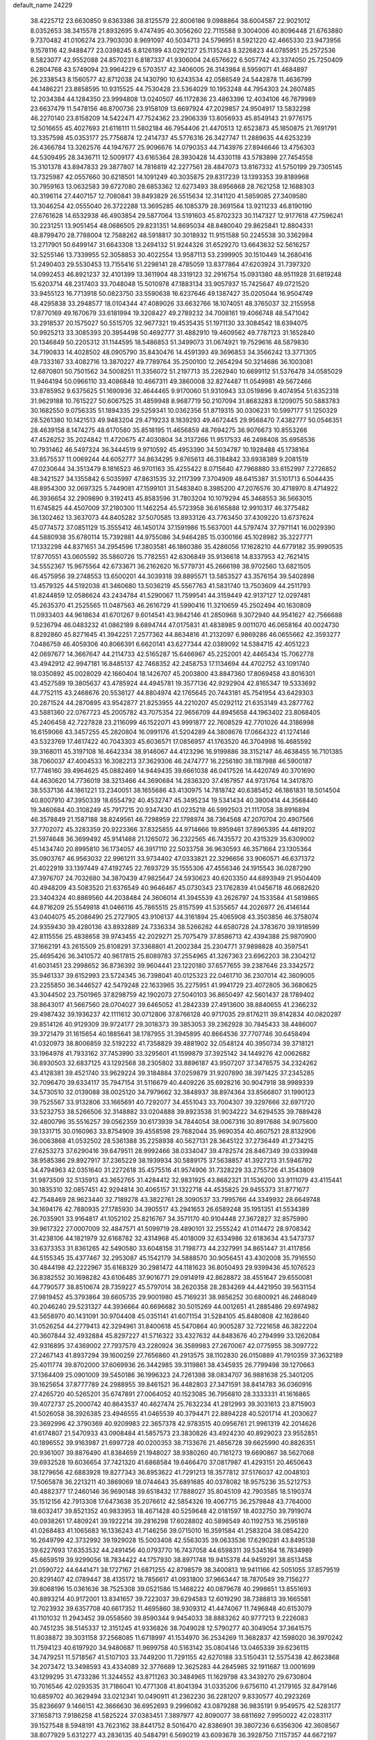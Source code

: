 default_name                                                                    
24229
  38.4225712  23.6630850   9.6363386  38.8125579  22.8006186   9.0988864
  38.6004587  22.9021012   8.0352653  38.3415578  21.8932695   9.4747495
  40.3056260  22.7115588   9.3004006  40.8096448  21.6763880   9.7370482
  41.0106274  23.7903030   8.9691097  40.5034713  24.5796951   8.5921220
  42.4665330  23.9473956   9.1578116  42.9488477  23.0398245   8.8126199
  43.0292127  25.1135243   8.3226823  44.0785951  25.2572536   8.5823077
  42.9552088  24.8570231   6.8187337  41.9306004  24.6576622   6.5057742
  43.3374050  25.7250409   6.2804768  43.5749094  23.9964229   6.5703517
  42.3406005  26.3143984   8.5959071  41.4684897  26.2338543   8.1560577
  42.8712038  24.1430790  10.6243534  42.0586549  24.5442878  11.4636799
  44.1486221  23.8858595  10.9315525  44.7530428  23.5364029  10.1953248
  44.7954303  24.2607485  12.2034384  44.1284350  23.9994808  13.0240507
  46.1172836  23.4863396  12.4034106  46.7679989  23.6637479  11.5478156
  46.8700736  23.9158109  13.6697924  47.2029857  24.9504917  13.5832298
  46.2270140  23.8158209  14.5422471  47.7524362  23.2906339  13.8056933
  45.8549143  21.9776175  12.5016655  45.4027693  21.6116111  11.5802184
  46.7954406  21.4470513  12.6523873  45.1850875  21.7691791  13.3357598
  45.0353177  25.7756874  12.2414737  45.5776316  26.3427747  11.2889635
  44.6253239  26.4366784  13.3262576  44.1947677  25.9096676  14.0790353
  44.7143976  27.8946646  13.4756303  44.5309495  28.3436711  12.5009177
  43.6165364  28.3930428  14.4330118  43.5783898  27.7454558  15.3101378
  43.8947833  29.3877807  14.7816819  42.2277561  28.4847073  13.8167332
  41.5750199  29.7305145  13.7325987  42.0557660  30.6218501  14.1091249
  40.3035875  29.8317239  13.1393353  39.8189968  30.7959163  13.0632583
  39.6727080  28.6853362  12.6273493  38.6956868  28.7621258  12.1688303
  40.3196114  27.4407157  12.7080841  39.8493829  26.5515634  12.3141120
  41.5859085  27.3409580  13.3046254  42.0555040  26.3722288  13.3695285
  46.1085379  28.3691564  13.9211233  46.8190190  27.6761628  14.6532938
  46.4903854  29.5877064  13.5191603  45.8702323  30.1147327  12.9177618
  47.7596241  30.2231251  13.9051454  48.0686505  29.8231351  14.8695034
  48.8480040  29.8625841  12.8804331  48.8799470  28.7788004  12.7588262
  48.5918817  30.3018932  11.9151588  50.2245538  30.3362984  13.2717901
  50.6499147  31.6643308  13.2494132  51.9244326  31.6529270  13.6643632
  52.5616257  32.5255146  13.7339955  52.3058853  30.4022554  13.9587113
  53.2399905  30.1510449  14.2680416  51.2490403  29.5530453  13.7155416
  51.2298141  28.4785059  13.8377864  47.6203924  31.7397320  14.0992453
  46.8921237  32.4101399  13.3611904  48.3319123  32.2916754  15.0931380
  48.9511928  31.6819248  15.6203714  48.2317403  33.7048048  15.5010978
  47.1883134  33.9057937  15.7425647  49.0721520  33.9455123  16.7713918
  50.0823750  33.5590638  16.6237646  49.1387427  35.0205044  16.9504749
  48.4295838  33.2948577  18.0104344  47.4089026  33.6632766  18.1074051
  48.3765037  32.2155958  17.8770169  49.1670679  33.6181994  19.3208427
  49.2789232  34.7008161  19.4066748  48.5471042  33.2918537  20.1575027
  50.5515705  32.9677321  19.4535435  51.1971130  33.3084542  18.6394075
  50.9925213  33.3085393  20.3954498  50.4692777  31.4882910  19.4609562
  49.7787123  31.1652840  20.1346849  50.2205312  31.1144595  18.5486853
  51.3499073  31.0674921  19.7529616  48.5879830  34.7190833  14.4028502
  48.0905790  35.8430476  14.4591393  49.3696853  34.3566242  13.3771305
  49.7333167  33.4082716  13.3870227  49.7789764  35.2500100  12.2654294
  50.3214686  36.1003081  12.6870801  50.7501562  34.5008251  11.3356072
  51.2197713  35.2262940  10.6699112  51.5376478  34.0585029  11.9464194
  50.0966110  33.4086848  10.4667311  49.3860008  32.8274487  11.0549981
  49.5672466  33.8785952   9.6375625  51.1690936  32.4644465   9.9170060
  51.9310943  33.0519896   9.4074954  51.6352318  31.9629188  10.7615227
  50.6067525  31.4859948   8.9687719  50.2107094  31.8683283   8.1209075
  50.5883783  30.1682550   9.0756335  51.1894335  29.5259341  10.0362356
  51.8719315  30.0306231  10.5997177  51.1250329  28.5261380  10.1421513
  49.9483204  29.4719233   8.1839293  49.4672445  29.9568470   7.4382777
  50.0546351  28.4639158   8.1474275  48.6170580  35.8518195  11.4656859
  48.7694275  36.9076673  10.8553266  47.4526252  35.2024842  11.4720675
  47.4030804  34.3137266  11.9517533  46.2498408  35.6958536  10.7931462
  46.5497324  36.3444519   9.9710592  45.4953390  34.5034787  10.1928488
  45.1738164  33.8575537  11.0069244  44.6052777  34.8634295   9.6765613
  46.3184842  33.6938389   9.2081519  47.0230644  34.3513479   8.1816523
  46.9701163  35.4255422   8.0715640  47.7968880  33.6152997   7.2726852
  48.3421527  34.1355842   6.5035997  47.8631535  32.2117399   7.3704909
  48.6415387  31.5101713   6.5044435  48.8954300  32.0697325   5.7449081
  47.1599101  31.5483840   8.3985200  47.2076576  30.4718970   8.4714922
  46.3936654  32.2909890   9.3192413  45.8583596  31.7803204  10.1079294
  45.3468553  36.5663015  11.6745825  44.4507009  37.2180300  11.1462254
  45.5723958  36.6165888  12.9910317  46.3775482  36.1302462  13.3637073
  44.8405282  37.5070585  13.8933126  43.7763450  37.4309220  13.6737624
  45.0774572  37.0851129  15.3555412  46.1450174  37.1591986  15.5637001
  44.5797474  37.7971141  16.0029390  44.5880938  35.6780114  15.7392881
  44.9755086  34.9464285  15.0300166  45.1028982  35.3227771  17.1332298
  44.8371651  34.2954596  17.3803581  46.1860386  35.4286056  17.1628210
  44.6779182  35.9990535  17.8770551  43.0605592  35.5860726  15.7782551
  42.6306849  35.9136618  14.8337953  42.7621415  34.5552367  15.9675564
  42.6733671  36.2162620  16.5779731  45.2666198  38.9702560  13.6821505
  46.4575956  39.2748553  13.6500201  44.3039318  39.8895571  13.5853527
  43.3576154  39.5402898  13.4579325  44.5192038  41.3460680  13.5036219
  45.5567763  41.5831740  13.7503609  44.2511793  41.8244859  12.0586624
  43.2434784  41.5290067  11.7599541  44.3159449  42.9137127  12.0297481
  45.2635370  41.2525565  11.0487563  46.2616729  41.5990416  11.3210659
  45.2502494  40.1630809  11.0933403  44.9618634  41.6701267   9.6014541
  43.9842146  41.2850968   9.3072940  44.9541627  42.7566688   9.5236794
  46.0483232  41.0862189   8.6894744  47.0175831  41.4838985   9.0011070
  46.0658164  40.0024730   8.8292860  45.8271645  41.3942251   7.2577362
  44.8634816  41.2132097   6.9869286  46.0655662  42.3593277   7.0486759
  46.4059306  40.8066391   6.6620141  43.6277344  42.0389092  14.5384715
  42.4051223  42.0697677  14.3667647  44.2114733  42.5165287  15.6466967
  45.2252001  42.4465434  15.7062778  43.4942912  42.9947181  16.8485137
  42.7468352  42.2458753  17.1134694  44.4702752  43.1091740  18.0350892
  45.0028029  42.1660404  18.1426707  45.2003800  43.8847360  17.8069458
  43.8016301  43.4527589  19.3805637  43.4785924  44.4945781  19.3577136
  42.9292904  42.8165347  19.5333692  44.7752115  43.2468676  20.5536127
  44.8804974  42.1765645  20.7443181  45.7541954  43.6429303  20.2871524
  44.2870895  43.9542877  21.8253955  44.2210207  45.0292112  21.6353149
  43.2877762  43.5881360  22.0767723  45.2005782  43.7075354  22.9656709
  44.8945658  44.1963402  23.8068405  45.2406458  42.7227828  23.2116099
  46.1522071  43.9991877  22.7608529  42.7701026  44.3186998  16.6159066
  43.3457255  45.2820804  16.0991176  41.5204289  44.3808676  17.0664322
  41.1274146  43.5323769  17.4617422  40.7043303  45.6036571  17.0856957
  41.1763520  46.3704998  16.4685592  39.3168011  45.3197108  16.4642334
  38.9146067  44.4123296  16.9199886  38.3152147  46.4638455  16.7101385
  38.7060037  47.4004533  16.3082213  37.3629306  46.2474777  16.2256180
  38.1187988  46.5900187  17.7746160  39.4964625  45.0882469  14.9449435
  39.6661038  46.0417526  14.4420749  40.3701690  44.4630620  14.7736019
  38.3213466  44.3690684  14.2836320  37.4167957  44.9731764  14.3417870
  38.5537136  44.1861221  13.2340051  38.1655686  43.4130975  14.7818742
  40.6385452  46.1861831  18.5014504  40.8007910  47.3950339  18.6554792
  40.4532747  45.3495234  19.5341434  40.3800414  44.3568440  19.3460684
  40.3108249  45.7917215  20.9347430  41.0235218  46.5992503  21.1117058
  38.8916894  46.3578849  21.1587188  38.8249561  46.7298959  22.1798974
  38.7364568  47.2070704  20.4907566  37.7702072  45.3283359  20.9223366
  37.8325855  44.9714666  19.8959461  37.8965395  44.4819202  21.5974648
  36.3699492  45.9141468  21.1265072  36.2322565  46.7435572  20.4315329
  35.6309002  45.1434740  20.8995810  36.1734057  46.3917110  22.5033758
  36.9630593  46.3571664  23.1305364  35.0903767  46.9563032  22.9961211
  33.9734402  47.0333821  22.3296656  33.9060571  46.6371372  21.4022919
  33.1397449  47.4192745  22.7693729  35.1555306  47.4556346  24.1915543
  36.0287290  47.3976707  24.7032680  34.3870439  47.9825647  24.5930623
  40.6203350  44.6893949  21.9504409  40.4948209  43.5083520  21.6376549
  40.9646467  45.0730343  23.1762839  41.0456718  46.0682620  23.3404324
  40.8869560  44.2038484  24.3606014  41.3945539  43.2626797  24.1533584
  41.5819865  44.8716209  25.5549818  41.0466116  45.7865515  25.8157599
  41.5355657  44.2026977  26.4146144  43.0404075  45.2086490  25.2727905
  43.9106137  44.3161894  25.4065908  43.3503856  46.3758074  24.9359430
  39.4280136  43.8932889  24.7336334  38.5266282  44.6580728  24.3783670
  39.1918599  42.8115556  25.4838658  39.9743455  42.2029271  25.7075479
  37.8586713  42.4394388  25.9870900  37.1662191  43.2615509  25.8108291
  37.3368801  41.2002384  25.2304771  37.9898828  40.3597541  25.4695426
  36.3410572  40.9617815  25.6089783  37.2554965  41.3267363  23.6962203
  38.2304212  41.6031451  23.2998652  36.8736392  39.9604441  23.1220180
  37.6577655  39.2387646  23.3342572  35.9461337  39.6152993  23.5724345
  36.7398041  40.0125323  22.0461710  36.2307014  42.3609005  23.2255850
  36.3446527  42.5479248  22.1633965  35.2275951  41.9941729  23.4072805
  36.3680625  43.3044502  23.7501965  37.8298759  42.1902073  27.5040103
  36.8650497  42.5601437  28.1789402  38.8643017  41.5667560  28.0704027
  39.6465052  41.2842339  27.4913600  38.8840655  41.2366232  29.4987432
  39.1936237  42.1111612  30.0712806  37.8766128  40.9717035  29.8176211
  39.8142834  40.0820297  29.8514126  40.9129309  39.9724177  29.3018373
  39.3853053  39.2362928  30.7845433  38.4486007  39.3721479  31.1615654
  40.1885641  38.1787955  31.3945895  40.8664536  37.7707746  30.6458494
  41.0320973  38.8006859  32.5192232  41.7358829  39.4881902  32.0548124
  40.3950734  39.3718121  33.1964978  41.7933162  37.7453990  33.3295601
  41.1599879  37.3925142  34.1449276  42.0062682  36.8930503  32.6837125
  43.1292568  38.2305802  33.8896187  43.9507207  37.3476575  34.2324262
  43.4128381  39.4521740  33.9629224  39.3184884  37.0259879  31.9207890
  38.3971425  37.2345285  32.7096470  39.6334117  35.7947154  31.5116679
  40.4409226  35.6928216  30.9047918  38.9989339  34.5730510  32.0139088
  38.0025120  34.7979662  32.3848937  38.8974364  33.8566807  31.1990123
  39.7525567  33.9132806  33.1665691  40.7292077  34.4551043  33.7004307
  39.3297666  32.6971720  33.5232753  38.5266506  32.3148882  33.0204888
  39.8923538  31.9034222  34.6294535  39.7889428  32.4800796  35.5516257
  39.0562359  30.6173939  34.7844054  38.0067316  30.8917686  34.9075600
  39.1331715  30.0160963  33.8754909  39.4558598  29.7682044  35.9690354
  40.4607521  28.8132906  36.0063868  41.0532502  28.5361388  35.2258938
  40.5627131  28.3645122  37.2736449  41.2734215  27.6253273  37.6290416
  39.6479511  28.9992466  38.0334047  39.4782574  28.8467349  39.0339948
  38.9585386  29.8927917  37.2365229  38.1939934  30.5889175  37.5638857
  41.3927213  31.5946792  34.4794963  42.0351640  31.2272618  35.4575516
  41.9574906  31.7328229  33.2755726  41.3543809  31.9873509  32.5135913
  43.3652765  31.4284412  32.9831925  43.8682321  31.1536200  33.9111079
  43.4115441  30.1835310  32.0857451  42.9294814  30.4065157  31.1322718
  44.4535825  29.9455373  31.8771677  42.7548469  28.9623440  32.7189278
  43.3822761  28.3090537  33.7995766  44.3349932  28.6649748  34.1694176
  42.7880935  27.1785930  34.3905517  43.2941653  26.6589248  35.1951351
  41.5534389  26.7035901  33.9164817  41.1052102  25.8216767  34.3571170
  40.9104448  27.3672827  32.8575990  39.9617322  27.0007009  32.4847571
  41.5099719  28.4890101  32.2555242  41.0114472  28.9708342  31.4238106
  44.1821979  32.6168782  32.4314968  45.4018009  32.6334986  32.6183634
  43.5473737  33.6373353  31.8361265  42.5490580  33.6048158  31.7198773
  44.2327991  34.8651447  31.4117856  44.5155345  35.4377467  32.2953087
  45.1542179  34.5888570  30.9056451  43.4302008  35.7916550  30.4844198
  42.2222967  35.6168329  30.2981472  44.1181623  36.8050493  29.9399436
  45.1076523  36.8382552  30.1698282  43.6106485  37.9016771  29.0914919
  42.8628872  38.4551647  29.6550081  44.7790577  38.8510674  28.7359227
  45.5797014  38.2620358  28.2834269  44.4421950  39.5631154  27.9819452
  45.3793864  39.6605735  29.9001980  45.7169231  38.9856252  30.6800921
  46.2468049  40.2046240  29.5231327  44.3936664  40.6696682  30.5015269
  44.0012651  41.2885486  29.6974982  43.5658970  40.1431091  30.9704408
  45.0351141  41.6071154  31.5284105  45.8480808  42.1628640  31.0526254
  44.2779413  42.3294961  31.8400618  45.5470864  40.9005287  32.7221658
  46.3822204  40.3607844  32.4932884  45.8297227  41.5716322  33.4327632
  44.8483676  40.2794999  33.1262084  42.9316895  37.4369002  27.7937579
  43.2280924  36.3589983  27.2670067  42.0775955  38.3097722  27.2467143
  41.8937294  39.1600259  27.7656860  41.2913575  38.1102830  26.0150889
  41.7910359  37.3632189  25.4011774  39.8702000  37.6069936  26.3442985
  39.3119861  38.4345935  26.7799498  39.1270663  37.1364409  25.0901009
  39.5450186  36.1996323  24.7261398  38.0834707  36.9881638  25.3401205
  39.1625654  37.8777789  24.2988955  39.8461521  36.4482803  27.3471591
  38.8414783  36.0360916  27.4265720  40.5265201  35.6747891  27.0064052
  40.1523085  36.7956810  28.3333331  41.1616865  39.4072737  25.2000742
  40.8643537  40.4627474  25.7632234  41.2812993  39.3031613  23.8715903
  41.5026058  38.3926385  23.4946555  41.0465539  40.3794471  22.8894228
  40.5201714  41.2030627  23.3692996  42.3790369  40.9209983  22.3657378
  42.9783515  40.0956761  21.9961319  42.2014626  41.6174807  21.5470933
  43.0908484  41.5857573  23.3830826  43.4924230  40.8929023  23.9552851
  40.1896552  39.9163987  21.6997728  40.0200353  38.7133676  21.4856728
  39.6625990  40.8826351  20.9361007  39.8876490  41.8384659  21.1948027
  38.9380260  40.7161273  19.6690867  38.5627068  39.6932528  19.6036654
  37.7421320  41.6868584  19.6466470  37.0817987  41.4293151  20.4650643
  38.1279656  42.6883928  19.8277343  36.8953622  41.7291213  18.3577812
  37.5176037  42.0048103  17.5065878  36.2213211  40.3869069  18.0744643
  35.6891685  40.0378082  18.9575236  35.5212753  40.4882377  17.2460146
  36.9690148  39.6518432  17.7888027  35.8045109  42.7903585  18.5190374
  35.1512156  42.7913308  17.6473638  35.2076612  42.5854326  19.4067715
  36.2579848  43.7764000  18.6032417  39.8521352  40.9833953  18.4671428
  40.5259648  42.0181597  18.4032750  39.7919074  40.0938261  17.4809241
  39.1922214  39.2816298  17.6028802  40.5898549  40.1192753  16.2595189
  41.0268483  41.1065683  16.1336243  41.7146256  39.0715010  16.3591584
  41.2583204  38.0854220  16.2649799  42.3732992  39.1929028  15.5003408
  42.5563035  39.0633536  17.6290281  43.8495138  39.6227693  17.6353532
  44.2491456  40.0793770  16.7437058  44.6598311  39.5345164  18.7834989
  45.6659519  39.9299056  18.7834422  44.1757930  38.8971748  19.9415378
  44.9459291  38.8513458  21.0590722  44.6441471  38.1727167  21.6871255
  42.8798579  38.3400813  19.9411166  42.5051055  37.8579519  20.8291407
  42.0789447  38.4135172  18.7856617  41.0931800  37.9663447  18.7870549
  39.7156277  39.8068196  15.0361636  38.7525308  39.0521586  15.1468222
  40.0879678  40.2998651  13.8551693  40.8893214  40.9172001  13.8341657
  39.7223037  39.6294583  12.6019290  38.7388813  39.1665581  12.7023932
  39.6357708  40.6617352  11.4695860  38.9309312  41.4474067  11.7496848
  40.6153079  41.1101032  11.2943452  39.0558560  39.8590344   9.9454033
  38.8883262  40.9777213   9.2226083  40.7451235  38.5145337  12.3151245
  41.9336826  38.7049028  12.5790277  40.3049054  37.3641575  11.8038872
  39.3031158  37.2568085  11.6718997  41.1534970  36.2534269  11.3682837
  42.1598020  36.3970242  11.7594123  40.6197920  34.9480687  11.9699758
  40.5163142  35.0804146  13.0465339  39.6236115  34.7479251  11.5718567
  41.5107103  33.7449200  11.7291155  42.6270188  33.5150431  12.5575438
  42.8623868  34.2073472  13.3498593  43.4334089  32.3776689  12.3625283
  44.2845985  32.1911687  13.0001699  43.1299295  31.4733286  11.3244552
  43.8711263  30.3484965  11.1629798  43.3439270  29.6730804  10.7016546
  42.0293535  31.7186041  10.4771308  41.8041394  31.0335206   9.6756110
  41.2179165  32.8479146  10.6859702  40.3629494  33.0212341  10.0490911
  41.2362230  36.2281207   9.8330577  40.2923269  35.8236697   9.1466151
  42.3666630  36.6952693   9.2996082  43.0879288  36.9835191   9.9549575
  42.5283177  37.1658713   7.9186258  41.5825224  37.0383451   7.3897977
  42.8090077  38.6811692   7.9950022  42.0283117  39.1527548   8.5948191
  43.7623162  38.8441752   8.5016470  42.8386901  39.3807236   6.6356306
  42.3608567  38.8077929   5.6312277  43.2836135  40.5484791   6.5690219
  43.6093678  36.3928750   7.1157357  44.6672197  36.9527187   6.8026874
  43.3863565  35.1081820   6.7639335  42.2543720  34.2864556   7.1702975
  41.3070021  34.7635936   6.9200266  42.3125500  34.0979210   8.2428330
  42.3954416  32.9622845   6.4198957  41.8927405  33.0292372   5.4550356
  42.0071387  32.1243138   6.9996787  43.9021458  32.8557650   6.2031072
  44.1484530  32.2001041   5.3669863  44.3766019  32.4962132   7.1172701
  44.3114425  34.3090832   5.9495366  45.3305184  34.4558088   6.2956049
  44.2908937  34.6467757   4.4478007  45.1543391  34.1779360   3.6993012
  43.3365033  35.4571210   3.9790695  42.6205610  35.7763895   4.6170092
  43.2509519  35.9307770   2.5804112  43.8872323  35.3055083   1.9549910
  41.8246169  35.7830303   2.0237369  41.8013897  36.1104036   0.9835899
  41.3328780  34.3406624   2.0942250  40.2978532  34.2934764   1.7690619
  41.9410024  33.7124695   1.4437822  41.3821273  33.9660623   3.1150529
  40.9060622  36.5459890   2.7638353  40.6061701  37.2793189   2.1854800
  43.7719820  37.3617799   2.3985069  43.8201355  37.8472179   1.2701401
  44.1979888  38.0256583   3.4796778  44.0570946  37.5889098   4.3802402
  44.7535183  39.3832926   3.5050817  44.7931109  39.6592787   4.5596912
  46.2062866  39.3573141   2.9993580  46.7179668  38.4810357   3.3957040
  46.2063433  39.2940763   1.9118361  47.0033802  40.5749188   3.4335379
  46.6855577  41.2650132   4.3936082  48.0825939  40.8528454   2.7426609
  48.3615301  40.2488253   1.9829973  48.6208426  41.6580251   3.0340731
  43.8328953  40.4391129   2.8501725  44.2361397  41.2409906   2.0002258
  42.5592232  40.4256564   3.2412992  42.3194934  39.7428557   3.9578664
  41.5140929  41.3466389   2.7621089  41.9909884  42.2299559   2.3379888
  40.7242029  40.6747797   1.6202810  40.0094284  41.3926006   1.2157163
  41.4200669  40.4193816   0.8191323  39.9640623  39.4128146   2.0360522
  39.8259355  38.4725937   1.2163742  39.4734437  39.3335012   3.1827252
  40.6006800  41.8742102   3.8912351  39.7491711  42.7291372   3.6492605
  40.7665108  41.3963201   5.1296238  41.5205829  40.7333465   5.2807535
  39.9884808  41.7924792   6.3122331  40.4885108  41.4037688   7.1994772
  39.9822373  42.8794482   6.3853352  38.5295948  41.3106470   6.3470921
  37.8720528  41.4542192   7.3774231  38.0146135  40.7044007   5.2719080
  38.6266554  40.5866218   4.4705324  36.6242056  40.2102698   5.1474372
  35.9607053  40.9825762   5.5316455  36.2424016  39.9816161   3.6730778
  35.1730945  39.7727090   3.6273392  36.5335912  41.1715751   2.7571197
  37.6055870  41.3366486   2.6600392  36.1137500  40.9777296   1.7700272
  36.0721185  42.0710057   3.1632602  36.9280879  38.8685874   3.1437757
  37.8913513  39.0812178   3.1568563  36.3291551  38.9309196   5.9547789
  35.1770511  38.4894276   6.0161201  37.3569120  38.3375412   6.5721916
  38.2743308  38.7314193   6.3967623  37.3523233  37.0856964   7.3341133
  36.9696068  36.2797312   6.7122977  38.3849348  36.8382339   7.5812241
  36.5568752  37.1029314   8.6401158  35.8138907  38.0432493   8.9396391
  36.6798496  36.0230099   9.4082953  37.3069768  35.2838273   9.1073381
  35.9332746  35.8093825  10.6496889  34.8914096  36.0454253  10.4467877
  36.0367176  34.3206679  11.0322020  35.8560626  33.7018618  10.1519078
  37.0560342  34.1205941  11.3660541  35.0695863  33.8788607  12.1405012
  35.4269433  32.9251574  12.5358408  35.0842003  34.5977034  12.9592914
  33.6287430  33.6906947  11.6492824  32.9173134  32.8197208  12.2032564
  33.1653760  34.3955142  10.7204887  36.4044824  36.7184113  11.8000185
  37.5913918  36.7675319  12.1142364  35.4763507  37.4025036  12.4732391
  34.5061005  37.2946363  12.2027372  35.7471848  38.1042496  13.7333473
  36.7359291  38.5606328  13.6870170  34.7170715  39.2199993  13.9508135
  33.7201375  38.8293131  13.7541733  34.7522525  39.5601047  14.9861128
  34.9852521  40.4094375  13.0233489  35.2490847  40.0448122  12.0299858
  34.0675552  40.9882279  12.9352771  36.2796645  41.5339905  13.6030062
  35.2749730  42.5516123  14.7203015  35.9047646  43.2699275  15.2421032
  34.5226123  43.0918122  14.1444828  34.7760418  41.9161313  15.4502074
  35.7359106  37.1093304  14.8973577  34.7564155  36.3814672  15.0848498
  36.8113746  37.0808903  15.6841363  37.5612377  37.7377097  15.4863814
  37.0688485  36.0672392  16.7159822  36.1198669  35.5961803  16.9649539
  38.0165044  34.9537733  16.2107812  38.1798255  34.2547510  17.0308848
  37.3969680  34.1615029  15.0531184  37.3276442  34.7877193  14.1635743
  38.0162295  33.2943591  14.8262972  36.3999283  33.8237034  15.3344972
  39.3956006  35.4614288  15.7656426  40.0037485  34.6223621  15.4295927
  39.2903926  36.1759361  14.9483231  39.9069542  35.9418333  16.5982858
  37.6104080  36.6743998  18.0091689  38.4384908  37.5871211  17.9952973
  37.1674058  36.1365236  19.1433489  36.5357046  35.3458441  19.0680088
  37.8159501  36.3491194  20.4347714  38.3448878  37.3005494  20.4199883
  36.7465443  36.4270460  21.5256320  37.2164594  36.5498702  22.5023340
  36.1068240  37.2873512  21.3329100  36.1431403  35.5180183  21.5273096
  38.8426238  35.2368377  20.6985053  38.6479846  34.0996804  20.2638779
  39.9268882  35.5383031  21.4217260  40.0586749  36.5003636  21.7138703
  40.9698421  34.5408262  21.7360552  40.5457953  33.5563963  21.5752802
  42.1836516  34.6490515  20.7858471  42.6874424  35.5968498  20.9588025
  43.1855960  33.5192987  21.0462055  42.7068095  32.5488659  20.9162513
  44.0220703  33.6018905  20.3507942  43.5859181  33.6003438  22.0559224
  41.7861200  34.5859180  19.3056561  42.6792351  34.5988263  18.6830525
  41.2235431  33.6761048  19.1122472  41.1780811  35.4494495  19.0397650
  41.3947754  34.6082152  23.2036779  41.9054490  35.6426502  23.6408233
  41.2073746  33.5128511  23.9584177  40.8464361  32.6891662  23.4836316
  41.6633761  33.3621263  25.3595813  41.8169417  34.3584780  25.7767939
  40.5861289  32.6434969  26.2101288  39.6171677  33.0980749  26.0029818
  40.5368437  31.5968689  25.9108605  40.8359081  32.7327270  27.7340634
  41.8776897  32.5011771  27.9480188  40.6540704  33.7524024  28.0661630
  39.9922781  31.7881277  28.6062672  40.3530286  30.7737901  28.4576528
  40.1686052  32.0449570  29.6517575  38.4830740  31.8062071  28.3390701
  38.0961068  32.8206571  28.4685279  38.3016876  31.4967998  27.3060624
  37.7845624  30.8783473  29.2588401  36.8047217  30.7560676  29.0190620
  38.2062800  29.9462421  29.2690629  37.7868467  31.1995930  30.2265837
  43.0186979  32.6430677  25.4149018  43.2528237  31.7076636  24.6493475
  43.8761247  33.0490650  26.3488996  43.5962340  33.8124050  26.9490427
  45.2115712  32.4937143  26.5828824  45.2996720  31.5171327  26.1057268
  46.2165345  33.4431030  25.9184750  46.0207591  33.5046839  24.8478556
  46.1231777  34.4410520  26.3454699  47.2349331  33.0867050  26.0723805
  45.4865817  32.3049039  28.0919451  44.8354343  32.9478605  28.9216737
  46.4760770  31.4813048  28.4580074  47.0272901  31.0628848  27.7157960
  46.9326391  31.2710218  29.8466491  46.1782446  31.6582692  30.5277558
  47.0420895  29.7523267  30.1091881  46.0241020  29.3620932  30.1027959
  47.5654938  29.2785589  29.2788820  47.7274555  29.3362994  31.4334280
  47.6203175  30.1299661  32.1721947  47.0915831  28.0657792  32.0023684
  47.1839648  27.2542392  31.2846933  47.5841569  27.7805793  32.9304212
  46.0387446  28.2421133  32.2123801  49.2111168  29.0111372  31.2281136
  49.6635556  28.7041217  32.1699413  49.3247697  28.2101795  30.4982368
  49.7504049  29.8867303  30.8769611  48.2374433  32.0376438  30.1275440
  49.1864543  31.9165655  29.3461266  48.3199320  32.7899976  31.2361712
  47.5149224  32.8277955  31.8517159  49.5496214  33.5154244  31.6281561
  49.9602542  33.9645465  30.7217676  49.2638302  34.6850864  32.5836227
  50.2048367  35.1976265  32.7916664  48.6268612  35.3913588  32.0600860
  48.6004958  34.3198430  33.9216052  47.6446453  33.8325604  33.7288781
  49.2415659  33.6433800  34.4869870  48.3606862  35.6033924  34.7314644
  49.3123812  36.0206500  35.0666424  47.8862600  36.3340487  34.0810421
  47.4299158  35.3796994  35.9254615  47.0172538  36.3455566  36.2269758
  46.6003202  34.7400434  35.6171012  48.1341553  34.7846545  37.0766058
  47.4916477  34.4479495  37.7880610  48.7439393  34.0155818  36.8027430
  48.7450614  35.4666767  37.5210300  50.6443265  32.6029646  32.1837363
  50.3656875  31.6222917  32.8729749  51.9003681  32.9672717  31.9314107
  52.0441700  33.8117253  31.3936540  53.0920619  32.1713157  32.2395715
  52.8777488  31.1465478  31.9318866  54.2348443  32.6781042  31.3489620
  55.0945949  32.0122485  31.4319771  53.9166757  32.6991721  30.3054539
  54.5289818  33.6820399  31.6550181  53.4794791  32.0883066  33.7410035
  54.6658020  31.9876237  34.0650347  52.5069986  32.1038944  34.6600316
  51.5571898  32.1733996  34.3183592  52.7047507  31.8096538  36.0911134
  53.7273537  31.4583086  36.2322693  52.5671054  33.0835277  36.9408972
  52.8684214  32.8492041  37.9615513  53.2668718  33.8218250  36.5684598
  51.1758680  33.7142919  36.9864321  51.0913496  34.9648685  37.0292526
  50.1585079  32.9893438  37.0557790  51.8060251  30.6767910  36.6194139
  52.0899301  30.1330425  37.6900725  50.7664201  30.2748602  35.8836074
  50.5494719  30.7709047  35.0299715  49.8719466  29.1811118  36.2592260
  49.5300907  29.3345003  37.2852273  48.6576501  29.2248913  35.3210131
  48.9965755  29.0441561  34.3014699  47.9463565  28.4540174  35.6003770
  47.8218828  30.8373682  35.3856184  47.3702310  30.7359017  36.6428295
  50.6149458  27.8313513  36.1851839  51.2596662  27.5378355  35.1743764
  50.5637924  27.0187486  37.2438570  49.9592104  27.2773999  38.0168705
  51.3433354  25.7781236  37.3669550  52.3768796  25.9936359  37.0957279
  51.3355807  25.4514573  38.4048176  50.8371338  24.6129060  36.4971837
  49.7658755  24.7110866  35.8979612  51.5579241  23.4759701  36.4304626
  52.8440828  23.2609679  37.0761201  52.6877169  23.0607971  38.1334858
  53.5106474  24.1153224  36.9515811  53.4508243  22.0379858  36.3972061
  54.0649332  21.4605757  37.0831488  54.0371343  22.3568527  35.5405889
  52.2367621  21.2455053  35.9233252  51.8606809  20.6370066  36.7471087
  52.4731190  20.6154022  35.0653742  51.2229770  22.3348534  35.5632090
  51.3849461  22.6333552  34.5273097  49.7892679  21.7972104  35.7016161
  49.1773861  21.4132941  34.7031118  49.2377712  21.8037475  36.9181784
  49.8241689  22.0813823  37.6979962  47.8515018  21.4239205  37.2164404
  47.6277122  20.5204312  36.6486247  47.7250776  21.0600885  38.7109749
  46.7723387  20.5454873  38.8442655  48.5107602  20.3483751  38.9694965
  47.7588790  22.2302394  39.7148316  46.9184543  22.8957447  39.5165331
  47.6127469  21.8291353  40.7175499  49.0566190  23.0387142  39.7217374
  50.1559279  22.5472253  39.4901204  48.9785161  24.3292475  39.9222298
  48.0954695  24.7803537  40.1066701  49.8364224  24.8439678  40.1004316
  46.8232683  22.4899002  36.7859560  45.7058114  22.1522167  36.4002222
  47.1862070  23.7780329  36.7868393  48.1281635  24.0187615  37.0694065
  46.3663239  24.8344853  36.1758312  45.3226645  24.7140061  36.4757276
  46.8545862  26.2181387  36.6219759  47.8304747  26.3898712  36.1729030
  46.1695585  26.9680790  36.2243364  46.9959306  26.4645268  38.1036335
  47.9459129  27.3247902  38.6511656  47.7108978  27.3452419  39.9703025
  48.2886348  27.9158202  40.6837163  46.6685940  26.5548277  40.2778717
  46.2836061  26.4511920  41.2198017  46.1979529  25.9924921  39.1075020
  45.3426201  25.3405722  38.9934903  46.4268796  24.7506206  34.6441654
  45.4076567  24.9172505  33.9794667  47.6022888  24.4349787  34.0761530
  48.4092289  24.3643683  34.6897258  47.7911057  24.1919149  32.6361259
  47.4198312  25.0547744  32.0842470  49.2781178  23.9978407  32.2931975
  49.6900070  23.1856092  32.8902763  49.3402345  23.7106563  31.2476099
  50.1593134  25.2411472  32.4464082  49.7569489  26.0471184  31.8325338
  50.1816799  25.5619012  33.4865167  51.5829835  24.9000415  31.9779599
  51.9655703  24.0744980  32.5813023  51.5646708  24.5680424  30.9389959
  52.4910789  26.0451919  32.1250462  53.1212983  26.0236567  32.9162398
  52.6368293  27.0749741  31.3137549  52.0647028  27.1683097  30.1465025
  51.4959541  26.4152403  29.7815132  52.2739134  27.9809885  29.5751528
  53.3860537  28.0705038  31.6718020  53.8097171  28.0972093  32.5917031
  53.4827427  28.8421510  31.0207894  46.9780476  22.9912768  32.1428557
  46.4019213  23.0840016  31.0570708  46.8633764  21.9158356  32.9325095
  47.4067482  21.8677502  33.7854123  45.9474295  20.8073977  32.6246273
  46.0920021  20.5403340  31.5798978  46.2561424  19.5412244  33.4268168
  45.6005480  18.7452361  33.0700796  47.2859221  19.2344926  33.2531136
  46.0453472  19.7103798  34.8100278  45.9636790  18.8102557  35.1909795
  44.4791160  21.2107924  32.7961472  43.6683046  20.8565461  31.9487820
  44.1292259  22.0358621  33.7913528  44.8151685  22.2313443  34.5115840
  42.7842037  22.6200661  33.9226371  42.0552565  21.8187940  34.0454861
  42.7619434  23.2501042  34.8121201  42.3688946  23.4811035  32.7166421
  41.2254561  23.4083626  32.2613327  43.3096908  24.2404452  32.1517867
  44.1903577  24.3229240  32.6493628  43.1633233  25.0048174  30.9061817
  42.2523287  25.6010155  30.9584201  44.3634855  25.9564676  30.8123070
  44.2436097  26.7224681  31.5767590  45.2656182  25.4017207  31.0638649
  44.6171045  26.6460277  29.5067751  45.8124221  26.7019003  28.8747225
  46.7238515  26.2228589  29.2107571  45.7253580  27.5328031  27.7778280
  46.5205788  27.7412743  27.1800151  44.4572005  28.0509567  27.6396123
  43.8826425  28.9397557  26.7220938  44.4848448  29.3833745  25.9484079
  42.5043289  29.1907655  26.7891161  42.0422756  29.8427419  26.0684092
  41.7231438  28.5557598  27.7687852  40.6507450  28.6931232  27.7860627
  42.3216240  27.7237349  28.7308467  41.7019064  27.2577258  29.4821792
  43.7062999  27.4507264  28.6956677  43.0431741  24.1018031  29.6691169
  42.1206677  24.2512488  28.8686829  43.9128969  23.0930406  29.5506791
  44.6565656  23.0344632  30.2392840  43.8479691  22.0533956  28.5097064
  43.9128171  22.5280573  27.5296314  45.0684282  21.1442323  28.7038126
  45.9643738  21.7562316  28.5922988  45.0497037  20.7498130  29.7169132
  45.1704414  19.9536943  27.7443410  44.3669018  19.2448985  27.9485049
  45.1062613  20.3054221  26.7177040  46.5346858  19.2882527  27.9508755
  47.2904919  19.9648382  27.5586257  46.7260914  19.1604679  29.0157835
  46.6923567  17.9391626  27.2457987  46.4025128  18.0393653  26.1962576
  47.7497741  17.6630416  27.2856385  45.8942705  16.8729136  27.8939845
  46.0645473  16.8457842  28.8988840  44.9017841  16.9986000  27.7139842
  46.1324073  15.9647594  27.5087748  42.5235630  21.2794527  28.5477580
  41.9747975  20.9802420  27.4884640  41.9908326  21.0195646  29.7430723
  42.5586006  21.2335895  30.5545903  40.6947879  20.3860129  29.9869684
  40.6451877  19.4878939  29.3712465  40.6146041  19.9673264  31.4690327
  41.4359624  19.2825134  31.6867467  40.7433504  20.8497581  32.0939539
  39.2982244  19.2886366  31.8824948  39.3286603  19.1077018  32.9570136
  38.4501792  19.9425115  31.6827084  39.1024053  17.9524245  31.1798740
  39.4525441  16.9051093  31.7074311  38.5842430  17.9378759  29.9714882
  38.3177940  18.8063794  29.5259518  38.5909607  17.0638665  29.4516793
  39.5123805  21.2866775  29.5984728  38.5457793  20.7844800  29.0262672
  39.5869269  22.5965713  29.8629640  40.3838483  22.9424829  30.3856896
  38.6137713  23.5809506  29.3634404  37.6134101  23.2780059  29.6756715
  38.9006181  24.9655110  29.9877942  38.6739076  24.9103277  31.0536704
  39.9574588  25.2049221  29.8821891  38.0886184  26.1089137  29.3570197
  38.4144022  26.2488927  28.3241752  37.0329571  25.8285917  29.3443027
  38.2428028  27.4320456  30.1209350  38.8064932  28.3955162  29.5510856
  37.7510154  27.5279055  31.2675213  38.6017434  23.6084309  27.8244844
  37.5290044  23.5772647  27.2237325  39.7744583  23.5735257  27.1790483
  40.6237241  23.6506544  27.7309120  39.8896701  23.4744733  25.7142264
  39.2652365  24.2543663  25.2766675  41.3472181  23.7360041  25.2627417
  42.0186336  23.1329892  25.8748704  41.5739517  23.3521564  23.7845123
  40.9111513  23.9296739  23.1395642  42.6080253  23.5276299  23.4936131
  41.3871544  22.2892481  23.6306988  41.6724636  25.2307444  25.4895473
  41.0530057  25.8331777  24.8276560  41.4281515  25.5088640  26.5149957
  43.1387545  25.6026604  25.2592027  43.2706391  26.6627954  25.4557918
  43.7739562  25.0323868  25.9364479  43.4261581  25.4185029  24.2264538
  39.3263570  22.1450208  25.1870692  38.5661223  22.1650387  24.2224896
  39.6258245  21.0027055  25.8178898  40.2872768  21.0343302  26.5852854
  39.0283996  19.7087286  25.4474386  39.2882750  19.4767365  24.4152299
  39.5332426  18.5725435  26.3539383  39.5297399  18.9104579  27.3891708
  38.8175072  17.7526667  26.2781169  40.9068421  17.9815425  26.0302183
  41.2539615  16.9588286  26.6712147  41.6076193  18.4186519  25.0842814
  37.4934758  19.7396863  25.5249903  36.8195149  19.3028734  24.5884592
  36.9325332  20.2799394  26.6130467  37.5458371  20.6331035  27.3416772
  35.4813431  20.4216838  26.7967604  35.0149213  19.4440994  26.6647390
  35.1635818  20.9142097  28.2315255  35.8606988  21.7162575  28.4805890
  33.7349895  21.4782759  28.3697466  33.5385391  21.7739167  29.3994356
  33.6142201  22.3697028  27.7538030  33.0032005  20.7305046  28.0657384
  35.3721502  19.7448424  29.2232520  34.5579610  19.0256364  29.1193284
  36.2973845  19.2260028  28.9776204  35.4720298  20.1816938  30.6903368
  36.2428240  20.9452084  30.7997528  34.5175392  20.5750030  31.0380512
  35.7366656  19.3205107  31.3046449  34.9030403  21.3274182  25.7065809
  33.9946398  20.9101534  24.9943641  35.4556022  22.5274829  25.5099305
  36.2308784  22.8079134  26.1059996  34.9457747  23.4908735  24.5294064
  33.8644284  23.5474355  24.6540230  35.5476366  24.8796986  24.8183833
  36.6345350  24.7877937  24.8564330  35.2994425  25.5551165  23.9984503
  35.0412313  25.5018788  26.1376682  35.1948136  24.8111135  26.9654571
  35.7927208  26.7932754  26.4449304  35.5670377  27.5425581  25.6876554
  35.4932956  27.1697568  27.4230067  36.8630439  26.5914446  26.4667306
  33.5555673  25.8553936  26.0611904  33.3537316  26.4593096  25.1759965
  32.9580214  24.9461546  26.0351362  33.2708027  26.4206392  26.9450498
  35.1524643  23.0574156  23.0678184  34.4010421  23.5219726  22.2061453
  36.0961365  22.1503029  22.7784678  36.7457840  21.9095214  23.5237910
  36.2821375  21.4931211  21.4698776  36.1433090  22.2301154  20.6759876
  37.7270777  20.9625429  21.3946242  38.4157201  21.7871173  21.5853630
  37.8740799  20.2100161  22.1707750  38.0755642  20.3561687  20.0252715
  37.3717888  19.5670566  19.7611442  38.0093404  21.1407376  19.2725477
  39.4897520  19.7686016  20.0007673  39.7549599  19.5905475  18.9586821
  40.1804804  20.5025506  20.4132320  39.5637251  18.4773884  20.7144837
  39.0547188  17.7162773  20.2836492  40.2149969  18.1883086  21.8282499
  41.0305266  19.0203044  22.4051634  41.3512715  19.8280514  21.8913449
  41.4175826  18.7802007  23.3140711  40.0488095  17.0259637  22.3865998
  39.4826862  16.3340863  21.9074939  40.6235384  16.7361122  23.1716699
  35.2870419  20.3536159  21.2165965  34.7881244  20.2253742  20.0950887
  35.0397830  19.5046963  22.2185997  35.4931357  19.6904830  23.1067168
  34.3026899  18.2300741  22.0630528  34.3340113  17.9363878  21.0138825
  34.9690744  17.0893397  22.8561911  34.3653368  16.1928985  22.7240492
  36.3817447  16.7807998  22.3620723  37.0336925  17.6439020  22.4902090
  36.7859388  15.9394966  22.9263200  36.3468152  16.5087067  21.3071715
  35.0412385  17.3581133  24.2399250  35.7160240  18.0550532  24.3683150
  32.8186801  18.3020522  22.4372198  32.0061004  17.6030021  21.8203947
  32.4479823  19.1397890  23.4088995  33.1668888  19.7087074  23.8466759
  31.0944334  19.2899470  23.9545077  30.4367164  18.5392632  23.5156367
  31.1101113  19.0658234  25.4789030  31.5970442  19.9224779  25.9474338
  30.0771719  19.0446444  25.8245929  31.8173810  17.7912563  25.9769573
  32.8869154  17.8734339  25.7915451  31.6136922  17.6772469  27.4871474
  32.1294265  16.7924596  27.8517034  32.0353225  18.5487415  27.9850034
  30.5549660  17.6029145  27.7261714  31.2976218  16.5145841  25.3101524
  31.6225874  16.4784471  24.2729345  31.7012051  15.6368530  25.8160489
  30.2114039  16.4828150  25.3347267  30.5282681  20.6778531  23.6206416
  31.2579586  21.6715413  23.6342988  29.2346858  20.7717116  23.3155082
  28.6649283  19.9328115  23.3600362  28.5926802  22.0345957  22.9429914
  29.0221040  22.8269298  23.5585484  28.8921107  22.3778010  21.4764906
  29.9664881  22.4809657  21.3509202  28.5631581  21.5561361  20.8429930
  28.2454592  23.6610265  20.9954623  28.8586730  24.8966507  21.2742994
  29.7945892  24.9275614  21.8139850  28.2483281  26.0949148  20.8616959
  28.7175255  27.0399253  21.0802195  27.0138812  26.0572473  20.1774638
  26.4076956  27.2023123  19.7782266  26.8054029  27.9844746  20.1994907
  26.3977035  24.8205940  19.9061795  25.4533836  24.8062874  19.3854909
  27.0109489  23.6237041  20.3175076  26.5232872  22.6797501  20.1224680
  27.0819352  22.0399919  23.1819914  26.3814945  21.0484153  22.9557345
  26.5944226  23.2179115  23.5586591  27.2452943  23.9916022  23.6069364
  25.1975424  23.6014669  23.7162509  24.5722795  23.0108754  23.0470010
  24.7922006  23.3346449  25.1743042  25.0428567  22.3040038  25.4274874
  25.3608692  23.9900627  25.8339262  23.3302930  23.5369807  25.4475278
  22.6947918  24.7726872  25.5836423  21.3939644  24.4897966  25.7531936
  20.6124260  25.2253955  25.8796242  21.1927913  23.1628270  25.7261617
  20.2868451  22.7059202  25.8291320  22.4032369  22.5408171  25.5312913
  22.5899998  21.4750134  25.4549438  25.0757687  25.0808329  23.3179663
  26.0570331  25.8157092  23.4200619  23.9099760  25.5494353  22.8714270
  23.1102194  24.9247304  22.8322944  23.7374040  26.9433196  22.4225148
  24.4403833  27.1273619  21.6089870  22.3101742  27.1428501  21.8896111
  21.5997207  26.8068861  22.6469264  22.1296718  28.2047184  21.7200942
  22.0380442  26.3842361  20.5804436  22.1964947  25.3179331  20.7421132
  20.9848899  26.5225749  20.3297717  22.8874501  26.8400695  19.3825775
  23.0032647  26.0459847  18.4116410  23.3494673  28.0043075  19.3501546
  24.0576863  28.0015947  23.4993089  24.3988307  29.1334705  23.1427726
  24.0140345  27.6350486  24.7883623  23.6878251  26.6968066  24.9939448
  24.4910769  28.4490839  25.9183823  24.4299117  29.4918229  25.6087586
  23.5533943  28.2982017  27.1280107  23.5409415  27.2565721  27.4532658
  23.9161852  28.9124900  27.9531184  22.1554308  28.7458339  26.8067651
  21.8171176  29.9597402  26.2624456  22.4620076  30.7372732  26.1272976
  20.5046771  29.9486363  25.9954635  19.9546184  30.7768514  25.5664817
  19.9638259  28.7739761  26.3645478  21.0134207  28.0032525  26.8857915
  20.9469845  26.9940381  27.2665435  25.9760620  28.2370406  26.2746470
  26.3851991  28.4477081  27.4160632  26.8125522  27.8551375  25.3092677
  26.4167114  27.6157804  24.4053421  28.2754111  27.7601366  25.4328140
  28.5909070  28.2202728  26.3701676  28.7207962  26.2734811  25.4701334
  28.3811568  25.7866428  24.5555912  30.2526199  26.1484530  25.5158778
  30.7001405  26.5977390  24.6318595  30.6440926  26.6336138  26.4111956
  30.5493561  25.1006764  25.5129290  28.0837463  25.5436286  26.6809571
  28.3828456  26.0462218  27.6018592  26.9992163  25.6105238  26.6045965
  28.4229904  24.0511538  26.8052012  27.7958092  23.6040681  27.5771537
  28.2343818  23.5440746  25.8597793  29.4659369  23.9176427  27.0918995
  28.9173794  28.5718285  24.2958346  28.3796341  28.6403250  23.1869113
  30.0541295  29.2271211  24.5504693  30.4569456  29.1698557  25.4788702
  30.8011076  29.9425195  23.5027180  30.0846235  30.5717960  22.9748912
  31.8439198  30.8953862  24.1315671  31.3125646  31.5261829  24.8470491
  32.9575432  30.1549449  24.8971790  33.5786176  30.8680867  25.4386909
  32.5284748  29.4667964  25.6255292  33.5897550  29.5942676  24.2080171
  32.4236106  31.8153960  23.0374986  33.0607400  31.2305454  22.3755358
  31.6014189  32.2166826  22.4441043  33.2185732  33.0094975  23.5819346
  34.1010285  32.6705963  24.1179980  33.5342310  33.6415041  22.7515014
  32.5987304  33.5954285  24.2583814  31.3818395  28.9639928  22.4587730
  32.0053555  27.9544360  22.8076355  31.1506482  29.2274160  21.1629413
  30.6006560  30.0469820  20.9201733  31.5806491  28.3183272  20.0876492
  31.3790213  27.3048571  20.4364784  30.7375699  28.4914745  18.8126788
  29.6903032  28.3469577  19.0760842  30.8718711  29.4879579  18.3933131
  31.1480357  27.4412535  17.7663202  32.0426328  27.7843649  17.2441907
  31.3909296  26.5164579  18.2837633  30.0583768  27.1206122  16.7404825
  29.1381195  26.8520846  17.2630565  29.8764090  27.9876387  16.1024349
  30.5359630  25.9272550  15.9031423  31.4341262  26.2130059  15.3476083
  30.8023566  25.1072681  16.5777605  29.4896907  25.4676012  14.9678524
  29.2387332  26.1975964  14.3027047  29.8000589  24.6589095  14.4337634
  28.6455649  25.1924025  15.4577864  33.0832143  28.4023419  19.8044211
  33.5989461  29.4528033  19.4185030  33.7450052  27.2538493  19.9279883
  33.2140754  26.4636720  20.2756140  35.1081144  26.9751849  19.4776012
  35.7922221  27.7122957  19.9018232  35.4836967  25.5819532  20.0182336
  35.5020203  25.6452225  21.1066203  34.6901943  24.8811118  19.7524434
  36.7944364  24.9711077  19.5506669  37.8978423  24.9024892  20.4234092
  37.8188742  25.3011573  21.4216207  39.0918258  24.2750036  20.0165720
  39.9339956  24.2091076  20.6868585  39.1790121  23.6930515  18.7356395
  40.3128639  23.0616147  18.3415920  40.1278266  22.4609938  17.5996999
  38.0673236  23.7374248  17.8727673  38.1144691  23.2700381  16.9013799
  36.8822751  24.3691493  18.2808346  36.0331291  24.3545689  17.6148667
  35.1917322  27.0389533  17.9442047  34.4610806  26.3267851  17.2485146
  36.0945138  27.8763327  17.4227231  36.6286386  28.4421869  18.0774410
  36.4532948  27.9622931  15.9932343  35.6333098  27.5840442  15.3792566
  36.7368780  29.4315600  15.6183979  37.5712496  29.7862283  16.2234118
  37.0447010  29.4818673  14.5719760  35.5517068  30.3891611  15.8323495
  35.1471473  30.2534823  16.8357016  35.9187495  31.4134610  15.7595639
  34.4345872  30.2022070  14.7971780  34.7912672  30.5220770  13.8158679
  34.1430877  29.1530188  14.7473253  33.2186189  31.0310506  15.2148227
  32.8274298  30.6102419  16.1448957  33.5275774  32.0621410  15.4047818
  32.1599971  31.0119663  14.1846704  32.0608867  30.0868981  13.7777850
  31.2566882  31.2663524  14.5867360  32.3747361  31.6554070  13.4236098
  37.6761034  27.0981648  15.6713526  37.7058942  26.4375522  14.6296944
  38.6495449  27.0829550  16.5823420  38.5094096  27.6181887  17.4293955
  39.9276299  26.3806776  16.4737827  39.7627902  25.3061469  16.4035188
  40.4411088  26.7031011  15.5706996  40.8328105  26.6682484  17.6767194
  40.4118333  27.2877575  18.6577336  42.0970085  26.2583952  17.5986421
  42.3977712  25.7637669  16.7619908  43.0737394  26.4450398  18.6699026
  42.7859116  27.3153853  19.2583921  43.0086316  25.2186270  19.5912190
  42.0013850  25.1372469  20.0020860  43.2159703  24.3170453  19.0103893
  44.2044286  25.3640798  20.9502737  43.8924060  26.6208486  21.3092549
  44.4786797  26.7148511  18.1108559  44.9991354  25.9196385  17.3248543
  45.0816298  27.8328390  18.5266959  44.6348502  28.3528485  19.2721102
  46.4812274  28.1545015  18.2408409  46.7323263  27.7718129  17.2508352
  46.6991756  29.6732644  18.2355285  46.4995036  30.0751946  19.2266255
  47.7427395  29.8748804  17.9948189  45.6412791  30.4944995  17.0074796
  44.4756310  30.2450365  17.6143673  47.4076071  27.4666160  19.2555587
  47.0362224  27.2642744  20.4132341  48.6110185  27.0962088  18.8228372
  48.8777744  27.3386344  17.8730568  49.4794245  26.1521784  19.5332712
  49.1833662  26.0901559  20.5812812  49.3160665  24.7508758  18.9067319
  49.5102685  24.8356877  17.8389744  50.0513654  24.0739092  19.3425283
  47.9099858  24.1547579  19.1095635  47.7507036  23.9970001  20.1754960
  47.1605660  24.8649610  18.7634538  47.6482658  22.8356564  18.3710170
  46.4774123  22.3806508  18.3813342  48.5648680  22.2073616  17.7866884
  50.9442208  26.6141866  19.4878168  51.5326654  26.7490240  18.4152693
  51.5486446  26.8406237  20.6544296  51.0135283  26.6939770  21.5044163
  52.9742696  27.1539248  20.8154567  53.3993489  27.4180331  19.8450257
  53.1410085  28.3696387  21.7375667  52.7049313  28.1365375  22.7074808
  54.2045013  28.5603804  21.8821044  52.4977453  29.6407677  21.1834030
  52.8091625  30.0443787  20.0361019  51.7147129  30.3009524  21.9008719
  53.7627856  25.9462573  21.3500049  53.2251879  25.0984202  22.0703977
  55.0527074  25.8642138  21.0165395  55.4315765  26.5624364  20.3836840
  55.9235093  24.7587345  21.4361660  55.4035177  23.8219738  21.2286703
  57.1907865  24.7895055  20.5599154  56.8676176  24.6790327  19.5232850
  57.6771443  25.7628859  20.6420914  58.2117241  23.6688318  20.8451743
  57.6989649  22.7738262  21.1983954  58.6963365  23.4134983  19.9023399
  59.3174137  24.0462619  21.8335983  59.2696496  25.0457189  22.5329047
  60.3728994  23.2664047  21.9197060  60.4774932  22.4535390  21.3354346
  61.0901173  23.5478908  22.5622375  56.2335409  24.7669760  22.9473989
  56.2682361  23.7013739  23.5676455  56.4287348  25.9415895  23.5573823
  56.3728858  26.7847268  22.9980152  56.8903227  26.0744124  24.9443316
  57.7890714  25.4703687  25.0783703  57.1540280  27.1132023  25.1404154
  55.8336460  25.6439411  25.9635039  54.7610916  26.2515708  26.0422052
  56.1260407  24.5856979  26.7257499  57.0397098  24.1569531  26.6118566
  55.1996507  23.8999710  27.6475555  55.6545229  22.9407750  27.8823086
  55.0580266  24.6642166  28.9806654  54.6570795  25.6595514  28.7840020
  54.3498071  24.1380419  29.6222377  56.3780274  24.8023587  29.7579876
  57.1086644  25.3395163  29.1495572  56.1850776  25.4059921  30.6475054
  56.9539500  23.4425851  30.1806777  56.7378518  23.0248508  31.3416174
  57.6047862  22.7543645  29.3569207  53.8602569  23.5147433  26.9896141
  52.7986334  23.5498751  27.6259133  53.9148153  23.2063387  25.6803252
  54.8359101  23.2008275  25.2570854  52.7661004  22.9381583  24.7976918
  53.0894752  23.1524715  23.7811171  52.3621834  21.4505974  24.8760656
  52.4816144  21.0979018  25.9023742  51.3149939  21.3219207  24.6204151
  53.2027624  20.5678844  23.9390878  54.2529516  20.7990413  24.1103358
  53.0445805  19.5254638  24.2123551  52.9298736  20.7163579  22.4296257
  52.9666599  21.7619134  22.1263938  53.7476919  20.2126028  21.9116432
  51.6288127  20.0678048  21.9305979  51.7128189  19.9591930  20.8448078
  51.5462887  19.0597947  22.3477219  50.4084719  20.8549421  22.2329281
  50.1465661  20.7929991  23.2111735  50.5273983  21.8383216  21.9891607
  49.6234309  20.4667632  21.7154098  51.6192470  23.9247511  25.0333397
  50.4669921  23.5333621  25.2265774  51.9512584  25.2137656  25.0746845
  52.9185471  25.4606593  24.9252386  50.9817284  26.2720486  25.3584582
  50.4606863  25.9860129  26.2674964  51.6812508  27.6030226  25.6412227
  52.3249214  27.8766164  24.8073302  50.9331839  28.3833781  25.7832273
  52.4555039  27.4808599  26.8197996  53.2465743  26.9526680  26.6101168
  49.9158451  26.3936027  24.2640548  50.1609237  26.0826122  23.0946229
  48.7119463  26.8056720  24.6594080  48.5963708  27.0459204  25.6403959
  47.5076015  26.8099609  23.8226789  47.7752713  26.6301284  22.7806128
  46.5390962  25.7027070  24.2910966  46.1862053  25.9718672  25.2878143
  45.6767965  25.7038760  23.6252488  47.0937427  24.2688706  24.3629063
  47.9873167  24.2559374  24.9819454  46.0637848  23.3450065  25.0142026
  45.1510789  23.3144487  24.4188549  46.4715659  22.3388084  25.0922132
  45.8348508  23.7012899  26.0181898  47.4298555  23.7170179  22.9788675
  47.8204337  22.7053160  23.0726233  46.5355724  23.7019384  22.3567994
  48.1843631  24.3418342  22.5067853  46.7931064  28.1612674  23.9034191
  46.7517974  28.7636622  24.9795141  46.1642865  28.5947303  22.8089290
  46.2979777  28.0727049  21.9455991  45.1700984  29.6737737  22.8034768
  44.9234355  29.9148462  23.8362833  45.6929380  30.9705537  22.1682603
  45.8471768  30.8334972  21.1010262  44.9132421  31.7189874  22.2895063
  46.9623827  31.5281298  22.8271496  47.0246719  32.5959738  22.6164860
  46.8879755  31.4077999  23.9059618  48.2495060  30.8921078  22.3161462
  48.4269924  30.6434734  21.1308803  49.2108521  30.6472434  23.1748649
  49.0856022  30.8745352  24.1544845  50.1059130  30.3459112  22.7926322
  43.8704775  29.2162065  22.1334666  43.8758552  28.5915521  21.0711499
  42.7479334  29.5228765  22.7751427  42.8317794  30.1268188  23.5867489
  41.4016449  29.1038220  22.3900037  41.4448018  28.1512634  21.8590067
  40.6310155  28.9127312  23.7070488  41.1014798  28.1137879  24.2804994
  40.7248851  29.8369173  24.2761134  39.1328530  28.6235411  23.5753077
  38.6669221  29.4248034  23.0142347  38.8362386  27.3062113  22.8669230
  37.7573248  27.1541010  22.8421139  39.2056900  27.3421638  21.8418968
  39.3032157  26.4770375  23.3967449  38.5127161  28.5929101  24.9686992
  38.9120425  27.7585728  25.5471281  38.7195277  29.5265797  25.4897979
  37.4347201  28.4933002  24.8709720  40.7575947  30.1574009  21.4774651
  40.5076813  31.2710202  21.9396731  40.4878013  29.8199857  20.2098143
  40.6491285  28.8632761  19.9103754  39.8743830  30.7308519  19.2228277
  40.0684449  31.7563239  19.5367885  40.4785674  30.5585827  17.8113633
  40.1655581  29.5995534  17.4010884  39.9920798  31.6595811  16.8581560
  38.9064569  31.6479070  16.7772950  40.3084456  32.6382410  17.2175824
  40.4073260  31.4977622  15.8638608  42.0148028  30.5937748  17.8232908
  42.4041627  29.7535964  18.3973470  42.3914893  30.5141081  16.8035139
  42.3647805  31.5270167  18.2657219  38.3573701  30.5317972  19.1926290
  37.8706443  29.4082210  19.0457849  37.6034447  31.6215132  19.3285312
  38.0716673  32.5183792  19.4270068  36.1721943  31.6156642  19.6485068
  35.7650004  30.6195535  19.4848764  35.9788797  31.9865884  21.1281248
  36.3039251  33.0164263  21.2698324  34.9206336  31.9320005  21.3696574
  36.7532229  31.0772419  22.0897303  36.3839149  30.0578964  21.9728221
  37.8054114  31.0899897  21.8120980  36.6694890  31.5198820  23.8464847
  37.5189818  33.1209653  23.8097231  37.6633899  33.4780576  24.8282446
  38.4839658  33.0142878  23.3151932  36.9130858  33.8492069  23.2717944
  35.3824799  32.6014268  18.7834080  35.9346454  33.5659875  18.2599697
  34.0725218  32.3928903  18.6630152  33.6779700  31.5725864  19.1093987
  33.1585348  33.3906488  18.0861110  33.4970611  33.6168556  17.0742211
  31.7401789  32.8013857  17.9872539  31.1177157  33.4805137  17.4031621
  31.7967223  31.8518443  17.4577168  31.0743112  32.5604354  19.3514535
  31.7452159  31.9628063  19.9715880  30.9096040  33.5163913  19.8489623
  29.7336630  31.8279363  19.2483268  29.1271891  31.7409961  18.1508114
  29.2605224  31.3182268  20.2926800  33.1480840  34.7262721  18.8604110
  33.4593630  34.7887311  20.0520990  32.7377932  35.8023924  18.1862558
  32.4805337  35.6937097  17.2105213  32.3681106  37.0601646  18.8387891
  33.1613770  37.3396747  19.5288970  32.2584728  38.1509075  17.7655136
  33.2132752  38.2131783  17.2405474  31.5099662  37.8355123  17.0365832
  31.9098257  39.5482392  18.2502778  32.6767333  40.1797634  19.2514733
  33.4861612  39.6498695  19.7340867  32.4141703  41.5182778  19.6074658
  33.0114769  42.0106837  20.3590129  31.3843489  42.2343426  18.9615432
  31.1881932  43.5524265  19.2347768  30.4953693  43.9234194  18.6552757
  30.5868941  41.5838391  17.9964757  29.7792641  42.1135863  17.5134551
  30.8533099  40.2494355  17.6386109  30.2469585  39.7699700  16.8780108
  31.0585882  36.8831433  19.6305638  30.1473782  36.1976692  19.1689260
  30.9423526  37.4959834  20.8112879  31.7244141  38.0533405  21.1383185
  29.7901317  37.3852552  21.7286535  28.9619116  36.8825418  21.2326213
  30.1435392  36.4991539  22.9453128  31.0166422  36.9013940  23.4574685
  29.0008278  36.4013132  23.9580231  28.8265127  37.3774538  24.4041712
  28.0957581  36.0446868  23.4692195  29.2686532  35.7116595  24.7569830
  30.4518969  35.0637366  22.4959233  31.3634880  35.0465492  21.8986369
  30.6011781  34.4256087  23.3648906  29.6271643  34.6716747  21.9000252
  29.3535548  38.8165261  22.0899850  29.9100167  39.4042870  23.0172937
  28.4598448  39.4502409  21.3028829  27.7546027  38.8373065  20.1781136
  26.8377496  38.3708109  20.5294212  28.3626432  38.1012577  19.6560284
  27.4187209  39.9505463  19.1985663  26.4493346  39.7800390  18.7409206
  28.1958572  40.0236435  18.4398698  27.4097456  41.2027675  20.0601487
  26.4226893  41.3334525  20.5028618  27.6927448  42.0815366  19.4814523
  28.4335826  40.9127219  21.1542809  29.4132249  41.2052316  20.7756551
  28.1517703  41.8053722  22.3752902  28.3727314  43.0114586  22.2539583
  27.6851112  41.2891918  23.5204163  27.4678797  40.2999874  23.5604984
  27.5258232  42.0663847  24.7666482  27.7688727  43.1088794  24.5600807
  26.0568017  42.0457935  25.2390549  25.8088113  41.0363496  25.5573322
  25.9705603  42.6922234  26.1128479  25.0099638  42.4920647  24.1980057
  25.0546851  41.8380094  23.3277955  23.6144392  42.3760396  24.8091772
  23.5254533  43.0334194  25.6711682  22.8656104  42.6531920  24.0679387
  23.4409692  41.3508627  25.1252122  25.1946344  43.9411005  23.7411231
  26.1516631  44.0555064  23.2383983  24.4052926  44.2071377  23.0377054
  25.1574369  44.6152281  24.5942301  28.5194373  41.6591904  25.8787903
  28.5408911  42.2806490  26.9430858  29.3959858  40.6791198  25.6283580
  29.3017985  40.1843772  24.7486961  30.5484643  40.3419678  26.4727391
  31.1366007  39.5727950  25.9748187  31.1705322  41.2293161  26.5838945
  30.2049881  39.8237078  27.8686553  29.2754392  39.0389461  28.0413433
  30.9808671  40.2435991  28.8715394  31.7471462  40.8623407  28.6522758
  30.7949418  39.8444386  30.2710048  30.8693619  38.7594425  30.3432661
  31.8886988  40.4546388  31.1475895  32.8487171  40.0421232  30.8499940
  31.9167910  41.5349621  31.0023191  31.6379638  40.1731599  32.5139398
  32.5025824  40.0367530  32.9588323  29.4382941  40.2854615  30.8081969
  29.1614574  41.4857289  30.8951964  28.6195930  39.3290791  31.2509330
  28.9116180  38.3634606  31.1627290  27.3464079  39.6252742  31.9121291
  26.7658555  40.2738359  31.2549509  26.5870792  38.2944842  32.0699191
  26.6039173  37.7999216  31.0969587  27.1106255  37.6442093  32.7727075
  25.1167834  38.4672339  32.5015080  24.7451546  39.4337074  32.1593842
  24.2475318  37.3791426  31.8712496  24.3809611  37.3756867  30.7907862
  24.5133084  36.4010646  32.2657510  23.1993487  37.5763662  32.0862151
  24.9429096  38.3630495  34.0169614  25.4813444  39.1648785  34.5183275
  23.8859476  38.4487556  34.2651382  25.3168670  37.4037598  34.3750756
  27.5699470  40.3819756  33.2398236  26.8049764  41.2813724  33.5901811
  28.6755176  40.0674533  33.9281170  29.2758294  39.3660440  33.5151115
  29.0969767  40.6302547  35.2212296  28.2626450  40.5539754  35.9195040
  30.2565543  39.7539931  35.7246905  29.9957345  38.7037489  35.5748793
  31.1562422  39.9688224  35.1467154  30.5575406  39.9525912  37.2098944
  30.8662989  40.9810198  37.3984417  29.6631924  39.7329378  37.7894097
  31.6636944  38.9942171  37.6484301  31.3361379  37.9741263  37.4592739
  32.5672159  39.1830958  37.0681608  31.9153077  39.1407508  39.0837320
  31.2146002  38.7669953  39.7187700  32.8613194  39.8438329  39.6650124
  32.7939958  40.0173356  40.9426329  31.9466477  39.7123609  41.4097721
  33.4164830  40.6658807  41.4020515  33.8452175  40.4038351  39.0215295
  33.9055651  40.3062488  38.0180840  34.5071386  40.9744042  39.5128690
  29.4827499  42.1157673  35.1571077  29.2355863  42.8565248  36.1114956
  30.0395231  42.5597789  34.0267974  30.2648051  41.8710854  33.3203529
  30.2318403  43.9859677  33.7144345  30.4109035  44.5260400  34.6430953
  31.4516472  44.1789580  32.8002111  31.3350433  43.5521395  31.9151007
  31.4744425  45.2173231  32.4653044  32.7972596  43.8873512  33.4639077
  32.9892337  44.1546883  34.6749527  33.7296327  43.4469056  32.7517658
  29.0076284  44.6459939  33.0582837  28.8177838  45.8545836  33.2108903
  28.1768552  43.8839629  32.3388663  28.4103085  42.9070731  32.2078339
  27.0068405  44.4068700  31.6266092  27.3144223  45.2874278  31.0608186
  26.5115211  43.3537096  30.6254137  27.3379907  43.0619080  29.9802623
  26.1909574  42.4670219  31.1711771  25.3756828  43.8133286  29.7348148
  25.6575466  44.4778851  28.5248095  26.6834749  44.6626349  28.2295328
  24.6059649  44.8850835  27.6818453  24.8205157  45.3903057  26.7533432
  23.2698623  44.6246028  28.0453192  22.2472881  45.0109677  27.2389147
  22.5650064  45.4163578  26.4094392  22.9912147  43.9560288  29.2540372
  21.9694168  43.7423278  29.5121819  24.0407496  43.5543124  30.1009586
  23.8205549  43.0328051  31.0223788  25.8761129  44.8405559  32.5718190
  25.2805145  45.8970982  32.3560305  25.5861975  44.0681155  33.6290620
  26.0978556  43.1978417  33.7429067  24.5066597  44.3819430  34.5777788
  23.5852961  44.4346640  33.9991350  24.3416208  43.2651779  35.6300562
  25.3199519  43.0280655  36.0510347  23.7199350  43.6494050  36.4406347
  23.6898262  41.9652958  35.1154962  24.2954684  41.5407612  34.3173647
  23.6058523  40.9563344  36.2628183  24.6051703  40.7537335  36.6448362
  22.9782026  41.3448954  37.0647806  23.1740401  40.0229108  35.9058552
  22.2655775  42.1721820  34.5900179  21.6551334  42.6679068  35.3457716
  22.2760266  42.7761610  33.6846028  21.8215729  41.2084309  34.3462420
  24.6192223  45.7708613  35.2456740  23.6342086  46.5069546  35.1693725
  25.7459042  46.2026332  35.8524438  26.9832465  45.4703633  36.0872215
  27.3220356  44.9221347  35.2127643  26.8473493  44.7864021  36.9263612
  28.0110951  46.5363934  36.4555029  28.4055169  46.9999238  35.5526937
  28.8173985  46.1352965  37.0659826  27.1717655  47.5533841  37.2203970
  27.6238182  48.5457096  37.1991917  27.0542487  47.2175344  38.2504832
  25.8155348  47.5162696  36.5079204  25.0281276  47.5817615  37.2586825
  25.6474529  48.7143794  35.5563427  25.2382587  49.7895137  36.0005095
  25.9108167  48.5586652  34.2496048  26.2073150  47.6413289  33.9388378
  25.7145892  49.6088344  33.2210369  26.1034277  50.5580793  33.5934404
  26.4905343  49.2351767  31.9468364  26.1166580  48.2850316  31.5677370
  26.3211840  49.9956930  31.1832827  27.9986128  49.1152783  32.1848207
  28.3997545  50.0709514  32.5258760  28.1767892  48.3590703  32.9443314
  28.6967976  48.6972300  30.8905464  28.1955277  47.8180552  30.4804054
  28.6127639  49.5152997  30.1722783  30.1142165  48.3700356  31.1161848
  30.4292267  48.2687752  32.0737340  31.0133377  48.1929870  30.1692453
  30.7305177  48.3277144  28.9083868  29.7849512  48.5542805  28.6232399
  31.4434109  48.1131681  28.2273761  32.2368200  47.8548814  30.4412812
  32.5599193  47.7115595  31.3899148  32.8668675  47.7153781  29.6634589
  24.2410553  49.8585284  32.8679503  23.9371543  50.8049906  32.1339809
  23.3418833  49.0071634  33.3546687  23.6668571  48.2949725  33.9949931
  21.9318265  48.9383444  32.9804350  21.6207238  49.8878234  32.5433770
  21.7668612  47.8379900  31.9118450  22.0022910  46.8724412  32.3623728
  20.7303968  47.8000362  31.5798686  22.6455488  48.0194885  30.6949847
  23.7903888  47.3164666  30.4026951  24.2130304  46.5940638  30.9853696
  24.3008615  47.7916540  29.2557180  25.2048130  47.4230277  28.7825319
  23.5377534  48.7950444  28.7826863  22.4888493  48.9498687  29.7048078
  21.6934806  49.6801371  29.6545005  21.0448011  48.7021134  34.2173907
  21.5318091  48.5906969  35.3457154  19.7307935  48.6281999  34.0107823
  19.3955300  48.7944702  33.0671597  18.7235545  48.5401196  35.0784558
  19.2215236  48.4043553  36.0370968  17.9557932  49.8631500  35.1615222
  17.3938718  49.9859371  34.2374799  17.2607868  49.8288661  36.0019489
  18.8136569  50.9813692  35.3184816  18.2311486  51.7659162  35.3013872
  17.7850697  47.3313476  34.9085087  16.5836669  47.4304729  35.1764291
  18.3093739  46.1932644  34.4407105  19.3165697  46.1661172  34.2993621
  17.5538690  44.9712279  34.1033394  16.7572259  45.2730707  33.4258551
  18.4735541  43.9837791  33.3366025  19.4335545  43.9299214  33.8479743
  17.9257206  42.5475868  33.2814737  17.8215403  42.1356985  34.2854801
  16.9581220  42.5516493  32.7891419  18.6081985  41.8931457  32.7418777
  18.6928724  44.5453154  31.9110317  17.7377188  44.5806299  31.3847763
  19.0709729  45.5657525  31.9833927  19.6870812  43.7579215  31.0537548
  20.6340544  43.6550902  31.5848368  19.2913348  42.7734254  30.8068143
  19.8508770  44.3020407  30.1244417  16.8640808  44.3333207  35.3246255
  17.4278680  44.3077039  36.4242702  15.6417948  43.8305047  35.1146643
  15.2879271  43.8799726  34.1651309  14.7265557  43.2857621  36.1258266
  14.9823334  43.6911177  37.1026804  13.7191064  43.6302264  35.8985328
  14.6646097  41.7550985  36.2485759  15.2261327  40.9991285  35.4506092
  13.9370525  41.3073953  37.2763175  13.4882837  42.0072554  37.8572709
  13.8511183  39.9257651  37.7602434  14.8217729  39.6527087  38.1749759
  12.8177283  39.9126438  38.9064119  13.1857173  40.5474952  39.7142860
  11.8922081  40.3534130  38.5335389  12.4646422  38.5315116  39.4883078
  12.0744696  37.8935285  38.6986434  13.6645832  37.8475125  40.1438088
  14.4396666  37.6646267  39.4011400  14.0624803  38.4793467  40.9379066
  13.3566321  36.8902876  40.5631464  11.3738658  38.6897736  40.5419928
  10.5004424  39.1673199  40.0974455  11.0778981  37.7121339  40.9200354
  11.7328408  39.3164547  41.3573587  13.5149409  38.8810148  36.6834629
  14.1496056  37.8312944  36.6548779  12.5588733  39.1315410  35.7872361
  12.0912664  40.0336267  35.8019607  12.1277732  38.1375189  34.7964427
  11.8486293  37.2190871  35.3121227  10.8967250  38.6826301  34.0870256
  10.4748872  37.8947570  33.4658125  10.1697771  39.0024785  34.8272552
  11.1616834  39.5313411  33.4546388  13.2110875  37.7897201  33.7637956
  13.3130375  36.6429524  33.3170270  14.0307047  38.7834054  33.4163092
  13.8826280  39.6826926  33.8558870  15.1645069  38.6578273  32.5053710
  14.8806083  37.9955801  31.6854601  15.4148254  40.0606270  31.9230292
  14.4550001  40.4492310  31.5758562  15.7669461  40.7103058  32.7211209
  16.3910559  40.1238427  30.7363388  17.3996469  39.9094756  31.0877858
  16.1154153  39.3586213  30.0097834  16.3886063  41.4841591  30.0219033
  15.7651857  42.4644215  30.4172359  17.0746732  41.6210740  28.9101444
  17.6144960  40.8373427  28.5371328  17.2353275  42.5715408  28.5845888
  16.3775842  38.0239801  33.2218853  17.0746597  37.2009870  32.6352671
  16.5678031  38.2880202  34.5236864  15.9826632  38.9920624  34.9595407
  17.5338685  37.5572573  35.3646226  18.4966713  37.5467688  34.8533809
  17.7036688  38.2774551  36.7189926  16.7322836  38.3171416  37.2121168
  18.3653263  37.6795161  37.3477713  18.2733228  39.7089081  36.6387290
  17.6591715  40.3129109  35.9757020  18.2556154  40.3553771  38.0235940
  18.6275812  41.3779488  37.9536559  17.2369996  40.3808292  38.4091709
  18.8956364  39.7955994  38.7049760  19.7129055  39.7373364  36.1232438
  19.7405701  39.4085329  35.0869376  20.0932938  40.7575808  36.1702847
  20.3466838  39.0969437  36.7361720  17.1417969  36.0765210  35.5713381
  18.0029905  35.1986493  35.5186374  15.8491433  35.7750286  35.7453431
  15.1972897  36.5439796  35.8591575  15.3174762  34.4036316  35.7793588
  15.8634524  33.8298522  36.5281915  13.8215728  34.4288766  36.1492095
  13.3283659  35.1786692  35.5312254  13.3786098  33.4626948  35.9019981
  13.5310043  34.7241462  37.6320002  14.1551243  35.5447379  37.9814459
  12.0640428  35.1242688  37.7886249  11.8251018  35.2716711  38.8419699
  11.8864232  36.0583593  37.2607929  11.4164451  34.3566430  37.3698218
  13.7937473  33.4988966  38.5113224  13.1795191  32.6602705  38.1827180
  14.8444635  33.2181829  38.4552779  13.5545416  33.7349170  39.5482807
  15.5150277  33.6837866  34.4373408  15.8578615  32.5016319  34.4242748
  15.3611487  34.3952455  33.3141902  15.0280309  35.3482563  33.3875639
  15.6732677  33.8656023  31.9861185  15.0852034  32.9579395  31.8458150
  15.2603594  34.8960486  30.9179586  14.2106770  35.1504286  31.0577670
  15.8399768  35.8043150  31.0533973  15.4690994  34.4253415  29.4703461
  16.5227857  34.2084318  29.2951651  14.6412140  33.1787878  29.1767370
  13.6186513  33.3241893  29.5224568  14.6302244  32.9945364  28.1059353
  15.0793284  32.3153016  29.6760237  15.0352982  35.5238632  28.5030546
  13.9804192  35.7547211  28.6494970  15.6264740  36.4234730  28.6739347
  15.1860405  35.1870062  27.4786439  17.1553168  33.4742340  31.8747699
  17.4618949  32.3589739  31.4568078  18.0706289  34.3432498  32.3179669
  17.7611568  35.2630737  32.6174031  19.5071755  34.0438276  32.3610240
  19.8463681  33.8131340  31.3511525  20.2787405  35.2727845  32.8812953
  19.9580392  35.4720821  33.9026370  21.3357056  35.0109129  32.9366146
  20.1713052  36.5767011  32.0968174  19.7380149  36.6163681  30.7541577
  19.4341962  35.7154500  30.2438290  19.7040598  37.8354774  30.0551170
  19.3801587  37.8552456  29.0256020  20.0948118  39.0264990  30.6886787
  20.0710933  39.9596174  30.1431844  20.5141458  38.9985194  32.0293134
  20.8149681  39.9131002  32.5190260  20.5546423  37.7771996  32.7271821
  20.8974991  37.7572911  33.7511648  19.8143783  32.8047113  33.2220136
  20.5663091  31.9262661  32.7969340  19.1903237  32.6874319  34.3988431
  18.6033142  33.4550736  34.7100874  19.3335177  31.5239009  35.2747907
  20.3927192  31.3861130  35.4966150  18.6004733  31.8249667  36.5869266
  17.5386678  31.9838350  36.3999695  18.7136055  30.9836255  37.2678456
  19.0202671  32.7194174  37.0495633  18.8260380  30.2174701  34.6278388
  19.4808837  29.1778893  34.7419628  17.6933780  30.2628354  33.9161229
  17.1796412  31.1393259  33.8833638  17.1463607  29.1107755  33.1916338
  17.0720336  28.2787770  33.8933299  15.7296210  29.4511774  32.6957054
  15.1635183  29.8405978  33.5420945  15.7671395  30.2431067  31.9469776
  14.9641412  28.2283907  32.1545358  15.2501312  27.3354681  32.7118340
  13.9075809  28.3999437  32.3397025  15.0945294  27.9613819  30.6551222
  15.5131410  28.7892639  29.8550847  14.6613170  26.8075071  30.1994883
  14.2993020  26.1163127  30.8333547  14.7023572  26.6327053  29.2067300
  18.0650300  28.6614265  32.0446427  18.3270756  27.4666140  31.9070556
  18.6021876  29.6103919  31.2711980  18.3235589  30.5734016  31.4357387
  19.5431992  29.3486795  30.1751495  19.0861310  28.6435246  29.4783711
  19.8131659  30.6652839  29.4253405  20.0666357  31.4551939  30.1335566
  20.6640216  30.5208088  28.7614575  18.5925761  31.0887818  28.5871524
  18.3148216  30.2643486  27.9343253  17.7399901  31.2820001  29.2330903
  18.8237235  32.3171452  27.7110572  19.8680981  32.9533260  27.6976396
  17.8541430  32.6795227  26.9040577  16.9888800  32.1495954  26.8782487
  18.0048807  33.4859351  26.3112638  20.8505233  28.6968591  30.6613823
  21.3207001  27.7356858  30.0516452  21.3981013  29.1421986  31.8006494
  20.9908959  29.9622912  32.2395551  22.5610074  28.4984552  32.4426032
  23.3783980  28.4582754  31.7210497  23.0327145  29.3336555  33.6605505
  22.1597420  29.5609445  34.2747798  24.0437250  28.5706669  34.5412229
  24.9035166  28.2614965  33.9448196  24.3882626  29.1983548  35.3614892
  23.5799586  27.6879282  34.9821115  23.6575445  30.6637685  33.1774802
  24.6444975  30.4735022  32.7528502  23.0385872  31.0862074  32.3879537
  23.7752830  31.7306189  34.2749652  24.4931431  31.4243113  35.0349767
  24.1178944  32.6649588  33.8309313  22.8021111  31.8982970  34.7374052
  22.2412694  27.0426161  32.8234804  23.0314303  26.1394629  32.5405933
  21.0714406  26.7884409  33.4197932  20.4494537  27.5608106  33.6244466
  20.6737755  25.4372913  33.8259032  21.4658787  25.0231977  34.4499826
  19.3999222  25.5043665  34.6726370  18.6146832  26.0467990  34.1430484
  19.0565899  24.4900027  34.8821941  19.7917105  26.3204111  36.2420215
  19.8279058  27.5790540  35.7722212  20.5086830  24.4701671  32.6433030
  20.8633378  23.2993666  32.7772814  20.0413710  24.9405712  31.4807141
  19.7377732  25.9083208  31.4333365  19.9555649  24.1122622  30.2676716
  19.3696714  23.2248922  30.4937884  19.2441620  24.8678592  29.1359905
  19.6788794  25.8580474  29.0020828  19.3897311  24.3040759  28.2130760
  17.7364468  24.9846035  29.3888689  17.3804916  24.0727368  29.8702808
  17.5366858  25.8200919  30.0586879  16.9709363  25.1749970  28.0806548
  17.2668232  26.1223281  27.3201589  16.0531115  24.3703671  27.7891214
  21.3186551  23.5949065  29.7859388  21.3991649  22.4480989  29.3350764
  22.3797263  24.3981112  29.9298586  22.2252879  25.3271784  30.3055216
  23.7582609  23.9832623  29.6530140  23.7968069  23.4661959  28.6932156
  24.3840200  24.8733102  29.5922618  24.3428896  23.0627254  30.7330948
  25.0276621  22.0919534  30.4082757  24.0368860  23.3135290  32.0121567
  23.4955037  24.1463268  32.2192198  24.4837960  22.4652271  33.1304058
  25.5661311  22.3470060  33.0657482  24.1522441  23.1269458  34.4773872
  23.1000936  23.4083958  34.4882557  24.3101398  22.4063008  35.2799804
  25.0074278  24.3709109  34.7564670  24.8670309  25.0835272  33.9448732
  24.6417741  24.8386882  35.6710770  26.7924520  24.0792363  34.9441956
  26.8144034  23.1215947  36.4846336  26.3100182  22.1663537  36.3404068
  27.8454166  22.9328032  36.7805314  26.3134892  23.6834362  37.2729898
  23.8886331  21.0506844  33.0755987  24.6185241  20.0758274  33.2556824
  22.5958166  20.9089728  32.7590873  22.0209811  21.7374504  32.6396302
  21.9803698  19.5908031  32.5895044  22.1413601  19.0168343  33.5041077
  20.4735967  19.7538290  32.3904956  20.2804152  20.2955736  31.4637693
  20.0038135  18.7712562  32.3311832  20.0469098  20.2939886  33.2351841
  22.6141117  18.8024322  31.4285062  22.8723520  17.6059975  31.5875784
  22.9376171  19.4716453  30.3114945  22.6785568  20.4464744  30.2402141
  23.6919470  18.8755195  29.2034601  23.1610055  17.9848813  28.8674531
  23.7602809  19.8522664  28.0146163  22.7802029  19.8914222  27.5374139
  23.9754563  20.8544856  28.3833080  24.8083114  19.4911060  26.9718837
  24.5491970  18.4910735  26.0134124  23.5848359  17.9989207  25.9928088
  25.5487672  18.1123625  25.0924525  25.3508845  17.3361701  24.3665504
  26.8144230  18.7355642  25.1276575  27.7985084  18.3731710  24.2599625
  27.6224234  17.5225649  23.8041917  27.0664649  19.7494137  26.0776608
  28.0323255  20.2279160  26.0994329  26.0682016  20.1223965  26.9985502
  26.2728997  20.8856155  27.7382438  25.0898039  18.4130922  29.6433600
  25.4602367  17.2752070  29.3559631  25.8429416  19.2367986  30.3854564
  25.4832150  20.1667877  30.5787822  27.1721025  18.8842554  30.9094583
  27.8222332  18.6582431  30.0639376  27.7392554  20.1040192  31.6670032
  27.7255690  20.9737278  31.0082045  27.0793839  20.3194441  32.5069272
  29.1667807  19.9155984  32.2181266  29.2342030  18.9737410  32.7597267
  30.2075088  19.9267167  31.0952058  31.2070079  19.8279186  31.5188389
  30.0376875  19.0877235  30.4212328  30.1476779  20.8589934  30.5339347
  29.5056259  21.0399333  33.1977327  29.4358834  22.0070293  32.7012114
  28.8057471  21.0175804  34.0342618  30.5140743  20.8982630  33.5869243
  27.1204321  17.6290695  31.8009871  27.9092519  16.6982293  31.6215666
  26.1408921  17.5638402  32.7068888  25.5430116  18.3784015  32.8236596
  25.9096880  16.4015399  33.5731008  26.8537484  16.1216236  34.0442745
  24.9280929  16.7962328  34.6912759  24.0080312  17.1720386  34.2421546
  24.6734935  15.8976823  35.2539563  25.4278689  17.8290163  35.6893650
  24.7322000  18.1997700  36.8422879  25.5312534  19.0518931  37.5047741
  25.2893608  19.5119197  38.4517313  26.6823836  19.2357763  36.8450646
  27.4686387  19.7965845  37.1916712  26.6327056  18.4799168  35.6931670
  27.4123977  18.3906024  34.9527876  25.4413705  15.1617453  32.7821605
  25.8276557  14.0374257  33.1114310  24.7089410  15.3338642  31.6743185
  24.3799197  16.2682183  31.4551526  24.3891831  14.2594103  30.7217665
  24.0227812  13.4043247  31.2869081  23.2424392  14.7205014  29.8139624
  22.3792286  15.0026695  30.4185357  23.5479169  15.5721393  29.2089201
  22.9543320  13.9044074  29.1516053  25.6098995  13.7633170  29.9073226
  25.5757928  12.6581333  29.3503073  26.7072822  14.5332569  29.8721309
  26.6466289  15.4604067  30.2799524  28.0255347  14.0990380  29.3778011
  27.8773795  13.3159073  28.6413033  28.7684376  15.2475018  28.6590814
  29.1417721  15.9541160  29.3999054  29.6357662  14.8164761  28.1568057
  27.9659947  16.0422110  27.6099395  27.4881989  16.8837945  28.1014758
  28.6488615  16.4706863  26.8828291  26.9203836  15.2234571  26.8607279
  27.2251071  14.2897965  26.1233871  25.6550144  15.4998765  27.0519357
  25.4050602  16.2584089  27.6781999  24.9501886  14.9518484  26.5676899
  28.8952574  13.4560900  30.4769730  30.0280898  13.0585411  30.2081971
  28.3698821  13.3308327  31.7016144  27.4278258  13.6683739  31.8438581
  29.0518041  12.8023437  32.8912540  28.3297921  12.9047832  33.7005447
  29.3177678  11.2907811  32.7640623  30.1061471  11.1198480  32.0305548
  29.6702074  10.9102989  33.7239067  28.0914842  10.5112337  32.3578293
  27.6734159  10.2453641  31.0718933  28.1964256  10.4268218  30.2133496
  26.4888192   9.6191319  31.1324305  25.9279925   9.2684560  30.2726662
  26.1116865   9.4668557  32.4148014  27.1259086  10.0328583  33.1998120
  27.1325315  10.1065430  34.2781443  30.2594221  13.6373760  33.3601064
  31.1635334  13.1256227  34.0225877  30.2545724  14.9366445  33.0444373
  29.4644783  15.2952596  32.5240307  31.1457231  15.9359860  33.6373879
  31.9956793  15.4338074  34.0875188  31.6786530  16.8874928  32.5519495
  30.8308491  17.2736751  31.9869816  32.1542983  17.7395211  33.0399037
  32.6777413  16.2907456  31.5714015  34.0569827  16.5472588  31.7124810
  34.4127767  17.1435491  32.5405782  34.9746363  16.0380653  30.7698864
  36.0303141  16.2387131  30.8753239  34.5156458  15.2647163  29.6805895
  35.3903375  14.7727434  28.7618411  36.2070441  14.4696829  29.2018487
  33.1384081  14.9995170  29.5462401  32.7917322  14.4009261  28.7167900
  32.2261074  15.5183854  30.4853062  31.1726759  15.3251207  30.3711286
  30.4304658  16.7185923  34.7528802  29.2040804  16.8172902  34.7641120
  31.2083101  17.3191765  35.6545880  32.2075513  17.1526826  35.5776031
  30.7949469  18.3455012  36.6275324  29.7836268  18.6696754  36.3780906
  30.7491810  17.7955121  38.0760360  30.5385915  18.6359351  38.7379006
  29.5623201  16.8295849  38.2218052  29.4402299  16.5388390  39.2657489
  28.6480031  17.3237742  37.8946909  29.7224504  15.9362007  37.6170971
  32.0318118  17.0954620  38.5904697  31.7715519  16.4937982  39.4624773
  32.4252717  16.4142358  37.8358231  33.1386988  18.0539496  39.0419675
  32.7342398  18.7780234  39.7477444  33.9265602  17.4843254  39.5346366
  33.5710956  18.5738949  38.1904740  31.6790884  19.5929689  36.4781312
  32.7886057  19.5089732  35.9423358  31.1796053  20.7615486  36.8938779
  30.2724817  20.7628989  37.3639732  31.8412744  22.0580283  36.6659773
  32.4758360  21.9859970  35.7825839  30.7579236  23.1113855  36.3735057
  30.1031529  22.7371583  35.5864326  30.1502299  23.2603598  37.2662802
  31.2929974  24.4531816  35.9425938  31.9122095  25.3741783  36.7831219
  32.2095442  26.4319615  36.0158119  32.7030810  27.3237510  36.3751154
  31.8281978  26.2199332  34.7463059  32.0037894  26.8592635  33.9724087
  31.2377481  24.9759926  34.6819398  30.7998362  24.5053489  33.8136480
  32.7647049  22.4713996  37.8234532  33.9374021  22.7741995  37.6010675
  32.2323988  22.4587520  39.0522146  31.2450042  22.2085283  39.1061155
  32.8701662  22.8204639  40.3343482  32.0327649  23.0704845  40.9836670
  33.5218649  21.6062028  41.0150604  33.6857873  21.8756342  42.0588639
  32.8142152  20.7794234  41.0009196  34.8403747  21.1134965  40.4036574
  34.6473498  20.7091511  39.4100769  35.5394782  21.9399984  40.3158831
  35.4699959  20.0217178  41.2809652  34.7505711  19.2092870  41.3979925
  36.3433867  19.6147967  40.7745946  35.8354743  20.5367245  42.6163238
  35.0866567  20.6292866  43.2922826  37.0052609  20.9796763  43.0371274
  38.1006586  20.9548781  42.3379509  38.1123942  20.5606074  41.4010053
  38.9272750  21.4161482  42.7012323  37.0830827  21.4551544  44.2384780
  36.2311925  21.5191323  44.7833927  37.9740221  21.7187621  44.6367020
  33.6991749  24.1164048  40.3630688  34.6187174  24.2409730  41.1720513
  33.3520790  25.1054178  39.5437503  32.6299758  24.9057438  38.8615260
  33.9502349  26.4508333  39.5405757  34.4741367  26.6096453  40.4843923
  34.9982267  26.5191106  38.4106661  35.7315718  25.7326092  38.5690094
  34.5194239  26.3290342  37.4515591  35.7499801  27.8493155  38.3454609
  36.4231697  28.2171232  39.3371028  35.6804661  28.5347811  37.2987430
  32.9046028  27.5853142  39.4370215  33.2707153  28.7565324  39.5142779
  31.6112236  27.2800136  39.2757126  31.3346974  26.3040045  39.3265315
  30.5993146  28.2344209  38.8056792  30.9580389  28.6236479  37.8523488
  29.2934720  27.4621607  38.5263489  29.4954674  26.6921766  37.7798624
  29.0020632  26.9565230  39.4433730  28.0947423  28.3077070  38.0552461
  27.8776059  29.0788694  38.7926725  28.3501790  28.9706842  36.6996458
  28.6034358  28.2145546  35.9557910  27.4580786  29.5088012  36.3803090
  29.1646423  29.6870788  36.7825166  26.8560855  27.4179813  37.9258000
  27.0290409  26.6453308  37.1751724  26.6441189  26.9417076  38.8827682
  25.9976457  28.0211158  37.6327294  30.3854024  29.4453073  39.7378678
  30.1508224  29.3041865  40.9397768  30.4261858  30.6334314  39.1368440
  30.7597148  30.6552277  38.1810969  30.0741446  31.9415055  39.6859214
  29.2212519  31.8479636  40.3561218  31.2760077  32.4447718  40.4890737
  31.1384256  33.4813937  40.7860054  31.3770822  31.8469329  41.3869235
  32.1874628  32.3316805  39.9084090  29.6821214  32.8952369  38.5316257
  29.8288320  32.5412944  37.3562303  29.2081876  34.1153482  38.8190268
  29.1590946  34.4141117  39.7922081  28.8117359  35.0735880  37.7717610
  28.0270507  34.6121426  37.1706459  28.2231980  36.3233907  38.4355594
  28.9656161  36.7993470  39.0776180  27.9088357  37.0329744  37.6693635
  27.3553489  36.0443481  39.0312709  29.9613557  35.4347478  36.8026250
  29.7283090  35.7013120  35.6212734  31.2172752  35.3703494  37.2629233
  31.3245230  35.2714377  38.2728636  32.4336680  35.5131663  36.4415110
  32.4294750  36.5098190  35.9999541  33.6779995  35.4039902  37.3446220
  34.5728420  35.5798472  36.7456470  33.6251570  36.1827309  38.1083295
  33.7972466  34.0345415  38.0326693  32.8836922  33.8463080  38.5864462
  33.9279105  33.2566859  37.2827561  34.9769304  33.9882440  39.0046694
  35.9049818  34.0955289  38.4475642  34.8918135  34.8331621  39.6908584
  35.0071751  32.7490544  39.8023340  34.7060020  32.8244680  40.7654087
  35.3859114  31.5360427  39.4404786  35.4520728  30.6075133  40.3400187
  35.1085563  30.7827160  41.2686174  35.7065648  29.6690397  40.0390409
  35.7234806  31.1949869  38.2329391  35.7275651  31.8791950  37.4851237
  35.8078814  30.2053709  38.0059830  32.5152690  34.5385432  35.2609356
  33.1217184  34.9040293  34.2544728  31.9051230  33.3521727  35.3318141
  31.4168963  33.1190897  36.1912205  31.9074850  32.3357511  34.2653289
  32.8972901  32.3241210  33.8043001  31.6507228  30.9417326  34.8834844
  30.6467431  30.9210495  35.3047757  31.6896040  30.1899813  34.0956539
  32.6248134  30.5439873  35.9811600  32.5611260  31.0353401  37.0935509
  33.5197989  29.6226760  35.7100220  33.5373240  29.1902868  34.7966010
  34.1957621  29.3723059  36.4324126  30.9005253  32.6188892  33.1216245
  30.7010189  31.7560726  32.2619430  30.2190403  33.7754135  33.1320844
  30.3963407  34.4223948  33.8898153  29.0330202  34.0486754  32.2994545
  28.8168292  33.1578636  31.7088416  27.7990334  34.2945001  33.1978341
  27.9037775  35.2572166  33.6974818  26.5081528  34.3166728  32.3781867
  26.5260229  35.1280648  31.6519768  26.3938286  33.3646289  31.8606597
  25.6544312  34.4685918  33.0378397  27.6177567  33.2035701  34.2682419
  28.4511697  33.2156299  34.9703447  26.7059110  33.3852048  34.8369690
  27.5603792  32.2211371  33.7985981  29.2505161  35.2003143  31.3019832
  29.8440304  36.2328271  31.6322819  28.7358504  35.0269258  30.0818281
  28.2955256  34.1330911  29.8872403  28.7640240  35.9566826  28.9460579
  29.1511855  36.9191257  29.2763510  29.6738047  35.4037018  27.8295186
  29.1753414  34.5370168  27.3954881  29.7527049  36.1589078  27.0468646
  31.0951002  34.9791335  28.2289080  31.0638671  34.2747263  29.0595414
  31.7511425  34.2873487  27.0360391  31.8074535  34.9686082  26.1867499
  32.7526506  33.9772828  27.3160539  31.1781173  33.4016086  26.7625663
  31.9518648  36.1821586  28.6110020  32.0193673  36.8770181  27.7743120
  31.5100893  36.6932722  29.4624774  32.9508932  35.8479890  28.8901818
  27.3524213  36.1753170  28.3654639  26.4275967  35.4107994  28.6498535
  27.2001594  37.1851221  27.5060138  27.9962368  37.7996603  27.3615170
  25.9330103  37.6003092  26.9003840  25.2154885  36.7836057  26.9806868
  25.4249257  38.7933775  27.7365614  25.4852527  38.5376522  28.7953230
  26.1007592  39.6338434  27.5681586  23.9874872  39.2437206  27.4374686
  23.8732588  39.3917069  26.3657783  22.9571625  38.2251474  27.9352594
  21.9515825  38.5997918  27.7492175  23.0723754  37.2848653  27.3993002
  23.0728318  38.0536936  29.0035349  23.7138388  40.5690716  28.1511408
  23.8170038  40.4448901  29.2288450  24.4205036  41.3262824  27.8104576
  22.7067570  40.9127362  27.9232618  26.1170962  37.9253512  25.4010500
  26.8735812  38.8232659  25.0364036  25.4540288  37.1776536  24.5158269
  24.8333573  36.4554243  24.8709439  25.5286090  37.3581085  23.0528625
  26.5424181  37.6484969  22.7779853  25.2005493  36.0142031  22.3840506
  25.6873741  35.2116426  22.9422244  24.1279175  35.8412678  22.4343491
  25.6668486  35.9337497  20.9298582  24.9550443  36.3808284  20.0020358
  26.7578097  35.3585835  20.7125136  24.5729630  38.4576114  22.5638998
  24.9508926  39.3491656  21.8066179  23.3456946  38.4157073  23.0759213
  23.1589700  37.6779031  23.7426946  22.3001743  39.4286297  22.9666691
  22.7606657  40.4084098  22.8301378  21.4200618  39.1310942  21.7321885
  20.7723306  39.9839411  21.5425621  22.0661086  39.0238983  20.8614606
  20.5416100  37.8951995  21.8519974  19.8704968  37.6701852  22.8436837
  20.4176205  37.0886452  20.8246891  20.8954169  37.2894820  19.9489508
  19.8927570  36.2267476  20.9451466  21.5372560  39.4507046  24.3072567
  21.7225938  38.5456874  25.1238440  20.6764685  40.4405321  24.5613955
  20.5750021  41.1679778  23.8591934  20.0322076  40.6427625  25.8780060
  20.8417044  40.6786881  26.6060898  19.3267790  42.0122628  25.9429321
  19.2004372  42.2755154  26.9936808  19.9735074  42.7698912  25.4978457
  17.9523205  42.0662682  25.2648822  17.6133706  41.1991090  24.4338430
  17.1597551  42.9968557  25.5550603  19.0932598  39.5072988  26.3645707
  18.4820151  39.6403461  27.4294154  18.9833679  38.4030019  25.6121695
  19.5017992  38.4081623  24.7369934  18.2552217  37.1652858  25.9390645
  18.2507633  37.0620540  27.0240882  16.7926960  37.3164082  25.4948090
  16.2080511  36.4797813  25.8749127  16.3963188  38.2256431  25.9510575
  16.6178043  37.3795936  23.9686229  17.4460585  37.9080784  23.5026823
  16.5820589  36.3658465  23.5683454  15.3256433  38.1086610  23.6141906
  15.0513964  37.8490999  22.5924102  14.5384876  37.7736250  24.2906611
  15.4934549  39.5671127  23.7224976  16.3541361  39.9114892  24.1403959
  14.6800674  40.5058952  23.2885510  13.5475331  40.2265344  22.7172944
  13.2773422  39.2527926  22.6543014  12.9377247  40.9507967  22.3765861
  15.0229708  41.7473544  23.4461540  15.9424113  41.9224898  23.8396956
  14.4189801  42.5082826  23.1646543  18.9503888  35.8928070  25.4131204
  18.2885509  34.8868996  25.1348600  20.2808794  35.9201723  25.2916976
  20.7459685  36.8082277  25.4480279  21.1192202  34.7701234  24.9316815
  20.5775191  33.8597389  25.1919035  21.3585446  34.7535228  23.4085329
  20.3907777  34.6967734  22.9114643  21.8251812  35.6962762  23.1246761
  22.2497504  33.6036902  22.8926741  23.2543778  33.6991193  23.3023703
  21.7054016  32.2242117  23.2691461  22.3241508  31.4477931  22.8181464
  21.7421108  32.0977874  24.3483601  20.6794451  32.1178976  22.9164500
  22.3509056  33.6726134  21.3693247  23.0256799  32.8998269  21.0044134
  21.3675511  33.5276539  20.9275350  22.7282566  34.6460224  21.0575439
  22.4185863  34.7677824  25.7486149  23.4338806  35.3450529  25.3566792
  22.3717175  34.1060639  26.9015270  21.4839212  33.6904630  27.1727898
  23.5284430  33.8412084  27.7669442  24.1182457  34.7534928  27.8512913
  23.0439526  33.4473306  29.1763076  22.3375920  32.6200910  29.1000425
  24.1748983  33.0196682  30.1152332  24.5841100  32.0585686  29.8047156
  24.9564411  33.7768340  30.1044525  23.7961035  32.9130812  31.1306161
  22.3388679  34.6402985  29.8251155  21.4558999  34.9099907  29.2477453
  22.0289020  34.3721093  30.8306804  23.0120102  35.4957935  29.8733011
  24.4238812  32.7540253  27.1681123  23.9257029  31.8204520  26.5348170
  25.7383922  32.8405142  27.4077407  26.0648408  33.6531634  27.9272585
  26.7239055  31.7880430  27.1037586  26.1934450  30.8459560  26.9910869
  27.4514199  32.0959015  25.7785228  27.8682073  33.1036731  25.8228357
  28.2746700  31.3902250  25.6563387  26.5233927  31.9777073  24.5556221
  26.1550983  30.9529780  24.4901165  25.6735946  32.6498870  24.6737735
  27.2297664  32.3444058  23.2452351  27.5484873  33.3875499  23.2869740
  28.1012079  31.7049836  23.1050727  26.2592215  32.1456463  22.0759147
  26.0130643  31.0813155  22.0008878  25.3336302  32.6908479  22.2799881
  26.8397309  32.6143747  20.7979170  26.9709393  33.6258130  20.7979042
  27.7297570  32.1604174  20.6078000  26.2146110  32.3983355  20.0239313
  27.7079473  31.6110739  28.2670582  28.1578414  32.5947267  28.8441310
  28.0542626  30.3747776  28.6194501  27.5998732  29.6008432  28.1483800
  29.1005482  30.0607264  29.6083769  29.0581621  30.8032289  30.4068859
  28.8613625  28.6717276  30.2534959  28.8993489  27.9184054  29.4641681
  29.9636663  28.3511402  31.2842158  29.8227919  27.3527542  31.6962142
  30.9484667  28.3655501  30.8199259  29.9420826  29.0782108  32.0972431
  27.4664485  28.6064109  30.9284191  27.4315370  29.3132261  31.7589338
  26.7004014  28.8998113  30.2110958  27.0706142  27.2146057  31.4421280
  27.1752506  26.4796324  30.6432293  27.6907817  26.9263079  32.2904590
  26.0301430  27.2343117  31.7684463  30.4802718  30.1718939  28.9359981
  30.6627286  29.6711769  27.8206626  31.4355353  30.8298031  29.6044535
  31.1913433  31.2395172  30.5024498  32.7637118  31.1463583  29.0623682
  32.8419343  30.7891223  28.0356673  32.8644557  32.2302171  29.0366320
  33.9715904  30.5951285  29.8350443  35.0649325  30.5843205  29.2733364
  33.8223756  30.1039215  31.0724734  32.9031480  30.1446709  31.4883966
  34.9066283  29.4781082  31.8601799  35.7088538  29.1842792  31.1802906
  35.5193238  30.4515303  32.8845378  34.7434919  30.7444550  33.5910558
  36.2902530  29.9213846  33.4457368  36.1383575  31.7195335  32.2977970
  35.4930057  32.7879165  32.3870266  37.3014258  31.6872513  31.8280781
  34.4540577  28.2004730  32.5922924  33.3745401  28.1537840  33.1903772
  35.3278397  27.1919554  32.6038668  36.2133594  27.3492193  32.1174925
  35.1456226  25.8450844  33.1630751  34.2565450  25.8282565  33.7909652
  34.9355040  24.8398695  32.0121484  35.7644733  24.9260047  31.3081073
  34.9677856  23.8299752  32.4198657  33.6256298  24.9975109  31.2553081
  32.5404273  24.1470598  31.5457444  32.6432519  23.3768321  32.2968411
  31.3199047  24.2946765  30.8614443  30.4904971  23.6386448  31.0843048
  31.1756890  25.2999537  29.8897862  30.2348853  25.4215060  29.3712762
  32.2552908  26.1502993  29.5956654  32.1384751  26.9329501  28.8591806
  33.4826546  25.9890871  30.2641584  34.3131839  26.6378993  30.0244362
  36.3397135  25.4958327  34.0751993  37.0073268  24.4681889  33.9187898
  36.6494707  26.3968500  35.0157423  36.0248667  27.1841862  35.1374462
  37.9625264  26.5106405  35.6591331  38.7073468  26.7003065  34.8868936
  37.9280579  27.3759528  36.3189132  38.4486804  25.3250911  36.5006747
  39.6476720  25.2575060  36.7797253  37.5579818  24.4044548  36.8878795
  36.5920872  24.5622606  36.6380516  37.8531262  23.2002677  37.6812271
  38.9049161  22.9502757  37.5462539  37.6097142  23.4912103  39.1811994
  36.5741835  23.8061358  39.2969701  37.7263910  22.5683899  39.7463976
  38.5293385  24.5392820  39.8359350  38.5475439  25.4538681  39.2456368
  38.0096992  24.8914092  41.2253453  37.9354630  23.9936904  41.8382261
  38.6800360  25.5989914  41.7085378  37.0291283  25.3571041  41.1344338
  39.9521771  24.0023106  39.9912830  40.5729824  24.7429498  40.4914709
  39.9484885  23.0879365  40.5841289  40.3768385  23.7964923  39.0131134
  37.0719439  21.9530081  37.1986757  36.9397611  20.9803130  37.9442770
  36.5617595  21.9514850  35.9625419  36.7412138  22.7440723  35.3644783
  35.6944805  20.8842174  35.4531748  34.8731688  20.7772222  36.1615925
  35.1041460  21.3332419  34.1127326  34.5533972  22.2641189  34.2510118
  35.9047558  21.4873341  33.3879921  34.4185513  20.5711429  33.7400735
  36.3922375  19.5074687  35.3523223  37.5951324  19.4323801  35.0721367
  35.6320962  18.4231616  35.5790181  34.6437182  18.5894142  35.7564847
  36.1058891  17.0216022  35.6953692  36.9799971  16.8733142  35.0602771
  36.4738555  16.7220104  37.1649600  35.6433198  17.0316613  37.7999817
  36.5915580  15.6444522  37.2975347  37.7518768  17.4051832  37.6745197
  37.7370383  18.4664295  37.4442733  37.7737335  17.3147855  38.7577907
  39.0207557  16.7639059  37.1031112  39.0268655  15.7050878  37.3686505
  39.0355875  16.8614951  36.0170515  40.2628738  17.4405682  37.6834688
  40.3610749  18.4391507  37.2499375  40.1314425  17.5482804  38.7637261
  41.4781667  16.6415525  37.4125366  41.6184760  16.4756303  36.4184473
  42.3053655  17.0937342  37.7906110  41.4016755  15.7280230  37.8488311
  35.0396448  16.0125985  35.2448143  33.8518947  16.3072927  35.3465680
  35.4510354  14.8266278  34.7913622  36.4492955  14.6560046  34.7679926
  34.5744777  13.6958544  34.4506360  33.5897417  14.0760173  34.1861173
  35.1342304  12.9849052  33.2124642  34.4713339  12.1677913  32.9250716
  35.2015676  13.6873442  32.3818224  36.1260720  12.5829630  33.4245933
  34.4007244  12.7127348  35.6283051  35.3512760  12.4582848  36.3725042
  33.2068809  12.1307480  35.7901993  32.4675346  12.3747876  35.1351616
  32.8617784  11.2330698  36.9118962  33.4111124  11.5799427  37.7835240
  31.3680856  11.3681502  37.2777582  30.7640878  11.1225405  36.4044653
  30.9670880  10.4312070  38.4261678  31.6019739  10.6036604  39.2947045
  29.9264230  10.6083888  38.7009895  31.0518638   9.3911199  38.1147036
  31.0449619  12.8049990  37.7192110  31.2033507  13.4983826  36.8931344
  29.9999794  12.8752805  38.0192886  31.6745013  13.0941060  38.5599081
  33.2429412   9.7606657  36.6236497  32.6995251   9.1684677  35.6777078
  34.1357844   9.1342978  37.4252497  34.9188921   9.7642588  38.4843646
  34.2742192  10.1018290  39.2974545  35.4782270  10.6066833  38.0785488
  35.9067680   8.7238068  39.0060266  35.5749159   8.3442321  39.9689373
  36.9022285   9.1556886  39.1020991  35.8928458   7.6087754  37.9629643
  36.0480139   6.6294398  38.4175340  36.6779613   7.8071629  37.2327753
  34.5312424   7.7290920  37.2703540  34.6798385   7.5203567  36.2142388
  33.4826669   6.7311092  37.8079506  32.5532617   7.1086105  38.5209420
  33.6088727   5.4443744  37.4676469  34.3708974   5.2182790  36.8321649
  32.5870187   4.3903604  37.6793348  31.6365303   4.7591428  37.2900967
  32.9759310   3.1575925  36.8386473  32.1790118   2.4205672  36.9209788
  32.9995199   3.4772471  35.7961455  34.3442246   2.5004896  37.1492790
  34.6979199   2.0375022  36.2275158  35.0743481   3.2695863  37.4038850
  34.3387812   1.4009610  38.2286368  33.4322172   0.5294305  38.2218157
  35.2891485   1.3687872  39.0520853  32.3060528   3.9489727  39.1325205
  31.2039947   3.4763547  39.4345522  33.2959589   4.0514142  40.0216832
  34.1841246   4.3985696  39.6840770  33.2990245   3.3952041  41.3389585
  32.9977515   2.3543016  41.2128220  34.3166685   3.3984338  41.7276442
  32.4043355   4.0171839  42.4153830  32.1236785   3.3450246  43.4118294
  31.9121639   5.2408638  42.2135337  32.2122038   5.7431044  41.3881527
  30.9997132   5.9654926  43.1066045  30.4593581   5.2540505  43.7298927
  31.7945835   6.9188188  44.0150996  32.2568587   7.6990643  43.4125115
  31.0974199   7.4073749  44.6951366  32.8599864   6.2569460  44.8436935
  32.6351535   5.4678403  45.9409644  31.7138534   5.2646383  46.3237480
  33.8177892   5.0271117  46.3936035  33.9473124   4.3857338  47.2566438
  34.8172570   5.4924671  45.6181200  34.2083390   6.2718411  44.6208994
  34.7082789   6.7964261  43.8175904  29.9672968   6.7804750  42.3159085
  30.1893118   7.1241617  41.1553736  28.8741899   7.1918807  42.9594844
  28.7069083   6.8624465  43.9061416  27.9040908   8.1528306  42.4090610
  27.7105258   7.8666122  41.3739459  26.5643275   8.0233526  43.1640163
  25.8207768   8.5615826  42.5791826  26.2483269   6.9793963  43.1833375
  26.5233497   8.6022634  44.5910806  27.0998692   9.5236701  44.6342577
  25.4883372   8.8736266  44.8027030  26.9841738   7.6558971  45.7084379
  27.6693857   6.6348628  45.4605720  26.6250869   7.9144278  46.8833922
  28.4282160   9.6129121  42.3566790  27.6481621  10.5561278  42.2096601
  29.7395384   9.8169820  42.5189081  30.3377929   9.0056376  42.5569315
  30.3887690  11.1165900  42.6910487  29.8452161  11.8602009  42.1062219
  30.3032565  11.5315255  44.1744935  30.8644188  12.4515999  44.3220207
  29.2617919  11.7706279  44.3927453  30.7942439  10.5224988  45.2038718
  29.8681105   9.8791744  46.0473693  28.8147374  10.0792303  45.9360148
  30.3077389   8.9976049  47.0520745  29.5956729   8.5048934  47.6949177
  31.6866566   8.7680178  47.2321561  32.1118507   7.9708973  48.2463412
  33.0836750   7.9903847  48.3171903  32.6188051   9.4057768  46.3858619
  33.6758835   9.2300877  46.5149271  32.1716343  10.2754232  45.3728614
  32.8950547  10.7647864  44.7372406  31.8443384  11.1271508  42.1877140
  32.4817644  10.0814870  42.0184660  32.3627888  12.3388120  41.9769231
  31.7464247  13.1265268  42.1544336  33.7929198  12.6677132  41.9214984
  34.3555249  11.8239300  41.5176563  33.9505307  13.8745261  40.9770856
  33.6299304  13.5764285  39.9781086  33.2784673  14.6678411  41.3092960
  35.3535362  14.4410531  40.8687265  36.3645585  13.6802803  40.2529006
  36.1411188  12.7013848  39.8474610  37.6756813  14.1825295  40.1736329
  38.4444804  13.5930066  39.7009109  37.9836693  15.4476749  40.7157391
  39.2477679  15.9425649  40.6377777  39.8288793  15.3249433  40.1443019
  36.9669245  16.2191841  41.3147230  37.2098248  17.1980274  41.6957439
  35.6536481  15.7143910  41.3959639  34.8761315  16.3043189  41.8610964
  34.3275706  12.9675080  43.3405108  33.5394144  13.1887872  44.2593618
  35.6475832  13.0095441  43.5511144  36.2467537  12.7250492  42.7798423
  36.2891944  13.3305106  44.8419973  35.5619167  13.8436897  45.4686984
  36.6669031  12.0115166  45.5372155  35.8216835  11.3291503  45.4289588
  37.5138700  11.5741975  45.0117676  36.9824241  12.0667923  47.0406368
  36.1857456  12.5958576  47.5646093  36.9944412  11.0375080  47.4036525
  38.3351139  12.7043647  47.3807169  39.0982145  12.3124100  46.7040301
  38.2609685  13.7824927  47.2438099  38.7272094  12.3988514  48.7692326
  38.4122479  11.5225519  49.1612955  39.5390831  13.0977953  49.5396892
  40.0992529  14.2090140  49.1609610  39.9141628  14.6036296  48.2452875
  40.8245465  14.6055855  49.7460643  39.8019061  12.6675553  50.7371394
  39.4785931  11.7394014  50.9991302  40.4168928  13.1774634  51.3585127
  37.4704072  14.2782330  44.6276922  38.3801195  13.9819708  43.8512692
  37.4249510  15.4284785  45.2997193  36.6588617  15.5523838  45.9533902
  38.2890367  16.5952302  45.0430243  38.5306738  16.5953566  43.9790373
  37.5425586  17.9204432  45.3352120  38.1113560  18.7236663  44.8662792
  36.1280269  17.9409329  44.7358226  35.4936349  17.1929302  45.2104028
  35.6735358  18.9157614  44.9017140  36.1731419  17.7491856  43.6669108
  37.4135147  18.2638751  46.8249064  36.9326287  19.2339589  46.9298151
  36.8114532  17.5172099  47.3346473  38.3909764  18.3256184  47.3000487
  39.6225376  16.5589613  45.8015879  39.7480204  15.9023028  46.8421613
  40.5968059  17.3410265  45.3163904  40.4610014  17.7508399  44.3977374
  41.8153161  17.7193156  46.0522368  42.1941906  16.8222467  46.5452694
  42.8697307  18.2247817  45.0535483  42.8086548  17.6260741  44.1457313
  42.6760765  19.2667754  44.7907575  44.2858030  18.0749435  45.6166638
  44.4273410  18.7234473  46.4821582  44.4185312  17.0416106  45.9256104
  45.3394733  18.4039974  44.5599672  45.0160551  18.0248524  43.5886085
  45.4362115  19.4883886  44.4991370  46.6215076  17.7686419  44.9018254
  46.5798205  16.8404971  45.3064306  47.8266232  18.2848250  44.7997372
  48.0333954  19.4893721  44.3628739  47.2562092  20.0604365  44.0920642
  48.9778019  19.8491323  44.2922911  48.8674384  17.5936227  45.1467506
  48.7759278  16.6773519  45.5653680  49.7659464  18.0676138  45.1297791
  41.5345159  18.7656830  47.1355592  40.7221827  19.6708937  46.9379619
  42.2287573  18.6745349  48.2660121  42.8917450  17.9089614  48.3553220
  41.9899966  19.4727890  49.4801676  40.9099284  19.5878670  49.5919565
  42.4817276  18.6757806  50.7078943  43.5680816  18.5955386  50.6955618
  42.2007680  19.2403429  51.5962548  41.8581912  17.2717708  50.8434697
  41.7412197  17.0609283  51.9075325  40.8583673  17.2781656  50.4071474
  42.6668020  16.1201917  50.2220273  43.5549111  16.3310116  49.3634766
  42.3721107  14.9469824  50.5572327  42.5515724  20.9216946  49.4383047
  43.1829578  21.3860249  50.3928977  42.3604874  21.6532691  48.3348294
  41.8267739  21.2346298  47.5839131  42.8084769  23.0488756  48.1702018
  43.8569776  23.1117577  48.4680726  42.7244194  23.4440762  46.6817398
  43.3491923  22.7608153  46.1042926  41.6956570  23.3213649  46.3410566
  43.1714256  24.8829653  46.3758038  42.9685913  25.3334493  45.2200371
  43.7417443  25.5674517  47.2616248  41.9980498  24.0270628  49.0485964
  40.7933443  24.2144594  48.8481874  42.6538332  24.6928104  50.0018043
  43.6448947  24.5122706  50.1146310  42.0450649  25.7048648  50.8729051
  41.1194474  25.3077312  51.2894033  42.7296090  25.9054364  51.6977522
  41.7264946  27.0470046  50.1948786  40.8700227  27.7781950  50.6930311
  42.3501557  27.3717106  49.0551908  42.9906436  26.6954699  48.6493299
  42.1249637  28.6164826  48.2889640  41.7413823  29.3818462  48.9651341
  43.4479899  29.1476132  47.7150849  43.9278917  28.3567883  47.1379712
  43.2366295  29.9760479  47.0380231  44.4332572  29.6602924  48.7607622
  45.5616590  30.0200884  48.3604587  44.1141388  29.7056082  49.9749104
  41.0782819  28.4733736  47.1700457  40.7437431  29.4570753  46.4987961
  40.5327105  27.2659081  46.9894369  40.8667239  26.5225709  47.5837210
  39.3901315  26.9830644  46.1084619  39.6905357  27.2235294  45.0890637
  39.0674054  25.4786696  46.1585085  38.2780451  25.2525412  45.4435548
  39.9522589  24.9137841  45.8681644  38.6625170  25.0406721  47.4442587
  39.4679070  24.8543312  47.9712916  38.1617763  27.8542205  46.4664527
  38.0811942  28.3500716  47.5987017  37.2076992  28.0879566  45.5382780
  37.2438612  27.6434198  44.1475622  37.3659541  26.5654777  44.0660423
  38.0596759  28.1474189  43.6282782  35.9111247  28.0618463  43.5271850
  35.1592755  27.2914045  43.7012302  36.0079150  28.2720641  42.4614575
  35.5562476  29.3117798  44.3259729  34.4911917  29.5348862  44.2770901
  36.1257580  30.1578184  43.9393738  36.0482790  28.9722895  45.7423645
  36.3864026  29.8963544  46.2129883  34.9670452  28.3607994  46.6643747
  33.7988271  28.2371814  46.3025348  35.3478284  27.9947098  47.8914995
  36.3254480  28.1422950  48.1168943  34.5518179  27.2175414  48.8629629
  34.3170253  26.2594462  48.4062802  35.3699605  26.9369239  50.1401215
  34.7291987  26.4170680  50.8527125  36.5596051  26.0214960  49.8328096
  37.2673916  26.5201793  49.1760731  37.0762974  25.7635471  50.7527766
  36.2156041  25.1053374  49.3553084  35.9006504  28.2105291  50.8153231
  36.3918346  27.9506832  51.7524796  36.6218159  28.7149347  50.1738413
  35.0854442  28.8984172  51.0290103  33.2001548  27.8311243  49.2372647
  32.2826142  27.0983610  49.5882514  33.0297013  29.1485072  49.1050275
  33.8265647  29.7018509  48.8332111  31.7404476  29.8267671  49.2995560
  31.3707110  29.5974582  50.2994177  31.9594286  31.3437695  49.1951590
  32.1733847  31.6028102  48.1594186  31.0350606  31.8515523  49.4668149
  33.0856810  31.8638931  50.0688717  32.8623475  32.1047772  51.4373673
  31.8827464  31.9425109  51.8641373  33.9193572  32.5384349  52.2569812
  33.7485738  32.7160779  53.3080758  35.2016783  32.7268472  51.7121643
  36.0159679  33.0582668  52.3402842  35.4288640  32.4829871  50.3470389
  36.4172671  32.6250158  49.9288825  34.3720318  32.0553042  49.5253632
  34.5566248  31.8734396  48.4755948  30.6664824  29.3579371  48.2999304
  29.4799650  29.3391864  48.6271113  31.0837802  28.9409958  47.0994329
  32.0828377  28.9260595  46.9236846  30.2399070  28.3610646  46.0537580
  29.2240713  28.7321521  46.1873031  30.7196914  28.8521381  44.6693107
  31.7659456  28.5707490  44.5430128  30.1640652  28.3208263  43.8971254
  30.5893711  30.3255723  44.3690626  29.6331479  30.8783295  43.5836975
  28.8529096  30.3210947  43.0758054  29.8398723  32.2411383  43.4674708
  29.3008307  32.8473573  42.8568151  30.9687146  32.6364551  44.1449734
  31.6229778  33.8716175  44.2592506  31.2261562  34.7458598  43.7593400
  32.8069958  33.9530847  45.0084897  33.3257496  34.8988288  45.1023757
  33.3256413  32.7968434  45.6164983  34.2489619  32.8584621  46.1773299
  32.6685847  31.5575529  45.4775800  33.0968272  30.6731483  45.9204429
  31.4662997  31.4390029  44.7455410  30.1453810  26.8171500  46.1374517
  29.6096811  26.2079160  45.2103678  30.6080504  26.1638672  47.2157116
  31.0031868  26.6975271  47.9818445  30.5330505  24.7018549  47.4043662
  30.1216812  24.2438649  46.5060402  31.9335459  24.1088226  47.6341568
  32.3412678  24.5548030  48.5422253  31.8248781  23.0403204  47.8251329
  32.9582849  24.2588674  46.5225856  32.5754236  24.4454472  45.1781885
  31.5349669  24.5125379  44.8979517  33.5507844  24.5575456  44.1742725
  33.2461278  24.7219529  43.1536153  34.9186760  24.4685800  44.5028406
  35.8628134  24.5096664  43.5342213  35.4661616  24.4607867  42.6440763
  35.3045141  24.2697459  45.8424158  36.3509154  24.1814763  46.0860728
  34.3251312  24.1527507  46.8444686  34.6259974  23.9657814  47.8658342
  29.6175880  24.2691955  48.5583923  29.5398892  24.9174381  49.5991619
  28.9802355  23.1064607  48.3922784  29.1163061  22.5983951  47.5340883
  28.2170244  22.4512815  49.4495235  27.5495442  23.1945073  49.8755997
  27.3615184  21.3498421  48.8192446  26.6805576  21.7786635  48.0843317
  28.0027440  20.6123817  48.3338176  26.7841590  20.8566917  49.6004938
  29.1298726  21.8792165  50.5624481  30.1978567  21.3414564  50.2498611
  28.7173815  21.9110517  51.8483685  27.5870656  22.6690337  52.3709162
  26.6678062  22.0944972  52.2474642  27.5025491  23.6410082  51.8863023
  27.8825100  22.8861775  53.8542603  26.9758164  22.9868360  54.4478231
  28.5181350  23.7636094  53.9763307  28.6702566  21.6333073  54.2169030
  27.9851226  20.7931508  54.3473414  29.2794779  21.7806865  55.1096697
  29.5307346  21.4325054  52.9673208  30.3996634  22.0871554  53.0411341
  30.0460105  19.9920901  52.8739222  31.1221735  19.7290038  53.4015371
  29.3711541  19.0508052  52.2036418  28.4450524  19.2691037  51.8497097
  29.9219604  17.6901522  52.0462073  30.1561090  17.3216208  53.0456175
  28.9006420  16.6939649  51.4684731  29.2741017  15.7061537  51.7416221
  27.9492134  16.8142508  51.9812652  28.6727059  16.6401858  49.9486688
  29.5979577  16.8252168  49.4060571  28.3813389  15.6170603  49.7333070
  27.5421479  17.5206870  49.4120328  26.5076158  17.7014197  50.1054178
  27.6209879  17.9545669  48.2424695  31.2524466  17.6885739  51.2740708
  32.1822605  16.9696142  51.6397320  31.4044596  18.5852148  50.2959245
  30.6287269  19.1967309  50.0680378  32.6389733  18.7740980  49.5350392
  32.9920299  17.7938825  49.2109441  32.3290971  19.6123213  48.2846462
  32.1637015  20.6518802  48.5743072  33.1813818  19.5713281  47.6045168
  30.8444609  18.9965839  47.4346177  31.1793597  17.6935784  47.4491183
  33.7625069  19.4215685  50.3709131  34.9125654  19.4521894  49.9300243
  33.4359343  19.9382672  51.5632619  32.4573626  19.9020667  51.8219571
  34.3598481  20.5349479  52.5355320  35.3246530  20.7085212  52.0549893
  33.7984955  21.8981488  52.9975548  32.9521551  21.7170523  53.6612402
  34.5720702  22.3935822  53.5807214  33.3380098  22.8746525  51.8955587
  32.5175088  22.4320372  51.3324523  32.8321461  24.1717277  52.5304677
  32.4525543  24.8380920  51.7533357  32.0202102  23.9513815  53.2219919
  33.6388977  24.6672071  53.0707324  34.4666039  23.2312786  50.9287401
  35.3152502  23.6387040  51.4769573  34.7834849  22.3447313  50.3821118
  34.1061014  23.9689807  50.2141801  34.6202877  19.6176684  53.7518871
  35.6699421  19.7346793  54.3896018  33.6775949  18.7243894  54.0894578
  32.8004907  18.7851967  53.5829879  33.7600370  17.7407107  55.1896747
  34.4058344  18.1226360  55.9832874  32.3563782  17.4940416  55.7750980
  31.6811630  17.2202021  54.9638499  32.4113038  16.6492308  56.4653290
  31.7897632  18.6978579  56.5478517  32.4844539  18.9526321  57.3483878
  31.7048584  19.5624358  55.8913943  30.4144438  18.3992213  57.1688254
  30.5056375  17.5391965  57.8320701  30.1098280  19.2591056  57.7674104
  29.3418225  18.1181424  56.1075625  29.2318829  19.0030500  55.4770846
  29.6693028  17.2880085  55.4764737  28.0370378  17.7668226  56.7145044
  27.3193493  17.7062314  55.9984702  28.0568998  16.8542031  57.1742205
  27.7535463  18.4554944  57.4083041  34.3511007  16.3948698  54.7618249
  35.1309016  15.8121486  55.5075907  33.9657466  15.8909255  53.5896740
  33.2781401  16.4159750  53.0605288  34.2787122  14.5310167  53.1110267
  35.1732141  14.1849899  53.6331052  33.1495606  13.5540713  53.4994681
  33.3811480  12.5956997  53.0395939  33.1726837  13.4169953  54.5812785
  31.7180094  13.9657682  53.1008885  31.4379727  14.8628849  53.6575193
  31.6990244  14.2133023  52.0403452  30.6801203  12.8608623  53.3767732
  29.4738257  13.1693503  53.5421211  31.0341786  11.6599067  53.4300748
  34.6567543  14.4656063  51.6128807  34.8282203  13.3798206  51.0509330
  34.8422010  15.6315961  50.9783592  34.6239425  16.4570243  51.5165338
  35.4960280  15.8680636  49.6751775  35.4130715  16.9375580  49.4853199
  36.9978497  15.5699907  49.7891869  37.1217291  14.4893203  49.8446240
  37.5047008  15.9071352  48.8851523  37.6785433  16.2027788  50.9892392
  37.9196452  15.4256000  52.1382292  37.6283249  14.3835692  52.1617578
  38.5328831  16.0030809  53.2625097  38.7069378  15.4087965  54.1484642
  38.9335278  17.3545644  53.2307861  39.5798726  17.8694469  54.3110632
  40.1486992  18.6370613  54.0995099  38.6805507  18.1428210  52.0877190
  38.9702039  19.1847968  52.0724383  38.0439343  17.5647850  50.9697078
  37.8378894  18.1677030  50.0947505  34.8727565  15.1963711  48.4360500
  35.3217748  15.4400150  47.3146738  33.8322901  14.3800094  48.6069377
  33.5751753  14.1745412  49.5625692  32.9750429  13.8660417  47.5327288
  33.6228005  13.5224257  46.7265358  32.1837736  12.6329080  48.0182094
  31.4802540  12.3396315  47.2391855  32.8967397  11.8178817  48.1486147
  31.4079322  12.8213209  49.3357237  32.0813569  13.1886459  50.1065814
  30.6290821  13.5674440  49.1798624  30.7616166  11.5251137  49.8552158
  30.0747898  11.7864112  50.6620657  30.1885047  11.0603811  49.0527860
  31.8023824  10.5288981  50.3910672  32.4384876  10.1997009  49.5647838
  32.4363390  11.0395178  51.1224571  31.1652601   9.3553771  51.0349691
  30.6778969   9.6165730  51.8872752  30.4892136   8.8927326  50.4339456
  31.8363033   8.6492948  51.3230911  32.1070322  14.9874239  46.9395833
  31.6469498  15.8750523  47.6559828  31.9126585  14.9562845  45.6239770
  32.3483763  14.1958181  45.1151678  31.2381907  15.9767145  44.8200871
  30.6371758  16.6110992  45.4741298  32.2872462  16.8686406  44.1310479
  33.0358411  17.1524587  44.8719227  32.7998466  16.2952239  43.3576073
  31.7203396  18.1385178  43.5161863  31.9072779  19.3728822  44.1680948
  32.4834671  19.4216279  45.0805685  31.3360664  20.5477557  43.6493713
  31.4771585  21.4896079  44.1603055  30.5798760  20.4958207  42.4673935
  30.1410322  21.3986447  42.0658613  30.4133927  19.2731828  41.7945884
  29.8331689  19.2377499  40.8828474  30.9864968  18.0971558  42.3135276
  30.8383070  17.1606952  41.7946273  30.3019692  15.2942587  43.8142341
  30.7393184  14.6022681  42.8914092  29.0025729  15.4657807  44.0264268
  28.7276431  16.1304240  44.7408909  27.9237383  14.8763823  43.2358552
  28.2506163  13.9260732  42.8103917  26.7197490  14.6181009  44.1631253
  26.3263878  15.5791911  44.4983543  25.9369156  14.1385969  43.5798047
  26.9838347  13.7652419  45.3970189  26.5220407  12.4327702  45.4599146
  26.0030758  12.0002766  44.6130580  26.7099273  11.6697714  46.6324390
  26.3328190  10.6600570  46.6936540  27.3857898  12.2325072  47.7345439
  27.5416549  11.5610212  48.9047703  27.2333163  10.6316240  48.8735522
  27.8692307  13.5478846  47.6586835  28.4003762  13.9551044  48.4983940
  27.6459217  14.3221719  46.5101039  27.9821608  15.3487011  46.4951451
  27.5270638  15.8244440  42.0927970  27.8391421  17.0157415  42.1320617
  26.7252564  15.3619131  41.1299699  26.4880286  14.3799326  41.1040450
  26.0388955  16.2761170  40.2011807  26.7848951  16.8374360  39.6361583
  25.1976776  15.4600483  39.2161410  24.4261841  14.9226618  39.7666149
  24.6889657  16.1453492  38.5416916  25.9934052  14.4741175  38.3831375
  26.7692008  14.9334979  37.3025860  26.8215649  15.9912162  37.0861294
  27.4892181  14.0225807  36.5078656  28.0942481  14.3760687  35.6861753
  27.4392428  12.6430721  36.7958868  28.1273073  11.7664743  36.0233197
  28.0469223  10.8494286  36.3557425  26.6641340  12.1821342  37.8817477
  26.6261232  11.1265753  38.1083167  25.9429301  13.0968120  38.6719394
  25.3382794  12.7348642  39.4923585  25.1695534  17.2954210  40.9658606
  25.1611646  18.4864548  40.6560370  24.5339287  16.8582894  42.0581582
  24.5029907  15.8569975  42.2183907  23.8329821  17.7258339  43.0025229
  23.1108633  18.3170983  42.4390665  23.0529198  16.8301753  43.9718862
  22.4133696  16.1441996  43.4155511  23.7456445  16.2556167  44.5875321
  22.4235968  17.4434664  44.6177177  24.7289398  18.7242638  43.7780160
  24.1942862  19.5479904  44.5171467  26.0647886  18.6790093  43.6990560
  26.5046345  17.9846375  43.1032645  26.9577469  19.6267486  44.4023565
  26.4892982  19.9363793  45.3334225  28.2719953  18.9439855  44.8030566
  28.8052029  18.6428744  43.9037714  28.8932814  19.6453505  45.3610517
  28.0156997  17.7902758  45.5973149  28.0042656  18.0227175  46.5564878
  27.1945721  20.9311781  43.6198040  27.2652926  21.9896118  44.2427184
  27.1655438  20.9054177  42.2776926  27.1015210  20.0051886  41.8199674
  27.1463755  22.1171579  41.4205744  28.0303968  22.7222167  41.6289575
  27.1515257  21.6968844  39.9306233  26.5714177  20.7811743  39.8172207
  26.6452699  22.4711113  39.3536295  28.5316103  21.5071952  39.2854505
  29.4967079  22.1758614  39.7182770  28.6216560  20.7462962  38.2919017
  25.9201365  23.0232064  41.6890711  25.9429175  24.2275138  41.4249575
  24.8446747  22.4575286  42.2490930  24.8925744  21.4663255  42.4321960
  23.5946995  23.1634328  42.5840091  23.2042866  23.6300728  41.6794296
  22.5412279  22.1597306  43.0947841  22.9311886  21.6773981  43.9891098
  21.2217741  22.8360767  43.4783356  21.3666585  23.4580439  44.3587706
  20.8690396  23.4580041  42.6565172  20.4638935  22.0860973  43.7020591
  22.2457859  21.0767939  42.0473904  21.7674313  21.5246426  41.1747211
  23.1558248  20.5699832  41.7323955  21.5757022  20.3327873  42.4766561
  23.8184158  24.2808240  43.6112582  23.2025981  25.3414098  43.5049977
  24.7391220  24.0975829  44.5669656  25.2817531  23.2438602  44.5626352
  25.0966853  25.1545307  45.5231974  24.1875931  25.5256586  45.9986905
  26.0092821  24.5789713  46.6170895  25.5018239  23.7241718  47.0652462
  26.9266646  24.2091698  46.1556699  26.3907634  25.5222584  47.7245619
  27.1557242  26.6289300  47.5867272  27.5787472  26.9718905  46.6545034
  27.3285196  27.2496339  48.8057963  27.9541703  28.0424347  48.9442533
  26.6465882  26.5872269  49.8026659  26.4960651  26.8246769  51.1761181
  26.9747649  27.6796697  51.6275924  25.7346409  25.9290808  51.9463917
  25.6068496  26.0926360  53.0070774  25.1482153  24.8067810  51.3352089
  24.5752153  24.1119029  51.9345034  25.3010759  24.5793968  49.9532671
  24.8422949  23.7135738  49.4991474  26.0463810  25.4682703  49.1463179
  25.7594761  26.3406816  44.8081434  25.4343076  27.4967404  45.0843967
  26.6494797  26.0668432  43.8482205  26.8652144  25.0992826  43.6434297
  27.3503684  27.0888348  43.0603144  27.8825842  27.7543039  43.7390153
  28.3698861  26.4341975  42.1183753  27.8527519  26.0351733  41.2448647
  29.0821779  27.1883874  41.7863219  29.0698409  25.3695774  42.7419127
  29.3474284  25.6769971  43.6302179  26.3686249  27.9335987  42.2432914
  26.4615413  29.1638010  42.2272091  25.3637923  27.2882761  41.6411828
  25.3626199  26.2727714  41.6750230  24.2281629  27.9652026  41.0111304
  24.6082773  28.6624010  40.2635971  23.3643196  26.9235938  40.2855636
  23.9190995  26.5404331  39.4280971  23.1734631  26.0837237  40.9538410
  22.0370491  27.4754433  39.8072727  21.9989368  28.3712504  38.7221378
  22.9085141  28.6290697  38.1994239  20.7788266  28.9457712  38.3266121
  20.7517275  29.6312049  37.4923701  19.5956693  28.6215092  39.0135080
  18.6581108  29.0646268  38.7134264  19.6286426  27.7149256  40.0874906
  18.7191116  27.4603873  40.6131303  20.8490292  27.1451771  40.4876856
  20.8710634  26.4624290  41.3267488  23.4084819  28.7958925  42.0191697
  23.1639191  29.9780558  41.7781004  23.0581985  28.2305655  43.1803760
  23.2697846  27.2462477  43.3172698  22.3106224  28.9280988  44.2353591
  21.3268086  29.2029452  43.8565616  22.1813548  28.2480074  45.0766844
  23.0043875  30.1931621  44.7582686  22.3477225  31.1995111  45.0151582
  24.3374586  30.1825219  44.8728986  24.8224852  29.3068930  44.6905213
  25.1346877  31.3861311  45.1834038  24.6448679  31.9296335  45.9917701
  26.5444582  30.9985977  45.6718857  27.0156668  30.3445911  44.9374056
  27.4458859  32.2188897  45.8918461  28.4074808  31.9051024  46.3005210
  27.6312114  32.7282231  44.9479936  26.9684031  32.9180918  46.5732271
  26.4500236  30.2562939  47.0101205  25.9469612  30.8730777  47.7551129
  25.9148461  29.3166611  46.8896880  27.4499903  30.0233070  47.3647839
  25.1969192  32.3544225  43.9944316  25.0757143  33.5636194  44.1859440
  25.3099389  31.8494872  42.7619373  25.3913783  30.8447177  42.6600641
  25.3032205  32.6783763  41.5385260  26.1092794  33.4089770  41.6145812
  25.5747928  31.8220972  40.2888361  24.7926965  31.0731645  40.1739599
  25.6613102  32.6396429  38.9995246  26.3648876  33.4618061  39.1293045
  26.0027029  32.0010755  38.1841755  24.6814939  33.0397880  38.7414227
  26.8160880  31.1700942  40.4167611  26.7287514  30.4623404  41.0783193
  23.9964287  33.4699886  41.3798181  24.0251795  34.6083781  40.9141246
  22.8569124  32.9395777  41.8457817  22.8711541  31.9757662  42.1648314
  21.5962311  33.6925394  41.9202403  21.3433679  34.0407573  40.9197777
  20.4586258  32.7873926  42.4326826  20.7835542  32.3165289  43.3580143
  19.5989194  33.4152078  42.6740717  19.9888867  31.6917383  41.4575211
  20.8353161  31.0853195  41.1411920  18.9730338  30.7877005  42.1583756
  19.4446921  30.2981691  43.0085681  18.1197874  31.3728832  42.5021117
  18.6268777  30.0178215  41.4707611  19.3091218  32.2834632  40.2202646
  18.4989863  32.9493686  40.5178912  20.0328630  32.8327880  39.6216734
  18.9038567  31.4779177  39.6112209  21.7035517  34.9578611  42.7922047
  21.1053947  35.9727202  42.4408025  22.4860624  34.9510533  43.8800088
  23.0261159  34.1208875  44.0901758  22.7212865  36.1647225  44.6756920
  21.7557884  36.6255487  44.8887464  23.3829913  35.8215522  46.0211770
  22.8326294  35.0042382  46.4886367  24.3991198  35.4688424  45.8436146
  23.4294235  36.9855607  47.0010272  22.2963705  37.2900009  47.7816263
  21.4000911  36.6920260  47.6983554  22.3260664  38.3692941  48.6864696
  21.4591294  38.6131091  49.2780244  23.4923768  39.1428565  48.8378913
  23.5093233  40.1635186  49.7387984  24.0841217  40.9055054  49.4846725
  24.6280196  38.8346668  48.0608312  25.5194421  39.4237659  48.1774328
  24.5961387  37.7659988  47.1401029  25.4717339  37.5468219  46.5431021
  23.5485632  37.1930351  43.8906666  23.2026277  38.3737800  43.8779518
  24.5918597  36.7577355  43.1746844  24.8184686  35.7713617  43.2059073
  25.4041267  37.6379761  42.3158083  25.7725567  38.4646038  42.9168867
  26.6302894  36.8856102  41.7648618  26.3066913  36.0513548  41.1429291
  27.1900308  37.5835936  41.1405398  27.5657136  36.3609290  42.8679075
  27.5707547  37.0723321  43.6961539  27.1815352  35.4112344  43.2469507
  29.0047868  36.1800927  42.3622097  29.8815175  36.9953737  42.7447485
  29.2658845  35.2477878  41.5662251  24.5831657  38.2753376  41.1782401
  24.7385643  39.4648565  40.8939711  23.6485024  37.5259039  40.5817494
  23.6019359  36.5429473  40.8334713  22.6942007  38.0441551  39.5944096
  23.2459720  38.5962256  38.8333267  21.9541247  36.8683388  38.9236464
  21.5398177  36.2325457  39.7070611  21.1169086  37.2613559  38.3451216
  22.8281646  36.0057831  37.9914861  23.7494944  35.7232018  38.4982478
  22.0769956  34.7284998  37.6093483  21.8668372  34.1497806  38.5078415
  21.1402169  34.9757615  37.1081935  22.6935850  34.1228565  36.9453634
  23.1856093  36.7450434  36.6998536  23.7607103  36.0863929  36.0493934
  22.2797971  37.0603309  36.1823696  23.7978434  37.6168523  36.9265899
  21.6976420  39.0424068  40.2107187  21.5689648  40.1594290  39.7170476
  21.0042424  38.6722995  41.2937369  21.1667979  37.7411437  41.6672594
  19.9330997  39.4828641  41.9018025  19.3018410  39.8689508  41.1014736
  19.0802807  38.5794117  42.8107304  19.7514775  38.0950163  43.5202361
  18.3838150  39.1999213  43.3756559  18.2712257  37.4952636  42.0706316
  18.9117603  36.9577415  41.3728924  17.7074130  36.4930329  43.0778654
  18.5250804  36.0267288  43.6277538  17.0406335  36.9932133  43.7793880
  17.1590339  35.7113252  42.5533977  17.0985819  38.0912845  41.2897018
  17.4642354  38.7610639  40.5143393  16.5374902  37.2885146  40.8122788
  16.4391896  38.6411597  41.9615084  20.4313777  40.7236430  42.6708896
  19.6389796  41.6325662  42.9409766  21.7244918  40.7767909  43.0084862
  22.2786781  39.9472324  42.8275031  22.4397172  41.9769155  43.4984771
  21.7097845  42.6756784  43.9042542  23.4143630  41.6471226  44.6413622
  23.9281391  42.5609715  44.9335940  22.7136687  41.0916038  45.8749460
  23.4339458  40.9871446  46.6826152  21.9394251  41.7846200  46.1956450
  22.2699324  40.1197776  45.6622815  24.3791287  40.7036967  44.2448447
  23.9036702  39.8540865  44.1341967  23.1705322  42.7474717  42.3874139
  23.9127237  43.6873698  42.6781350  22.9493484  42.3873361  41.1168249
  22.3114463  41.6174939  40.9456582  23.4495810  43.0807411  39.9187906
  23.1329817  42.4688923  39.0745390  22.7473274  44.4412260  39.7442343
  23.1848926  45.1558501  40.4409331  22.9124529  44.8079997  38.7306548
  21.2651574  44.3839551  40.0059998  20.3584608  43.5546641  39.3429299
  19.1806145  43.7392577  39.9604971  18.2654237  43.2178799  39.7111923
  19.2928075  44.6703236  40.9214834  18.5301458  45.0031364  41.5075590
  20.6056640  45.0790611  40.9747047  21.0454335  45.7891967  41.6617952
  24.9820627  43.1528120  39.8146065  25.5276797  44.1309943  39.2985540
  25.6760464  42.1203551  40.3106251  25.1475741  41.3420210  40.6954016
  27.1412318  41.9798513  40.2985967  27.3716301  41.1004742  40.9021393
  27.6070279  41.6578478  38.8709373  27.2859946  42.4468766  38.1884464
  28.6952913  41.5918870  38.8472137  26.8986892  40.0593493  38.3631372
  25.6945803  40.2208108  38.9316820  27.9007597  43.1331168  40.9971691
  29.0360032  43.4669314  40.6385229  27.2620240  43.7289624  42.0064271
  26.3165102  43.4185343  42.1865533  27.7676355  44.7813446  42.8949667
  28.0889405  45.6359635  42.2967239  26.5593611  45.2071121  43.7492815
  25.7968637  45.6042835  43.0776953  26.1482117  44.3185133  44.2304776
  26.8015672  46.2474130  44.8404859  27.9444980  46.6950448  45.0517504
  25.8090723  46.6436723  45.4979640  28.9562040  44.3012683  43.7564315
  28.8791028  43.2498769  44.4020932  30.0482841  45.0750126  43.7979964
  30.0296971  45.9571821  43.2934946  31.2626547  44.7516177  44.5701217
  31.5615710  43.7323193  44.3263890  32.3864861  45.6962264  44.1247404
  32.5241351  45.5967544  43.0480973  32.1063621  46.7280565  44.3445940
  33.6091793  45.3983506  44.7746913  33.6037081  45.9213260  45.6099071
  31.0550380  44.8069105  46.0944608  31.7498114  44.1280904  46.8545484
  30.0541276  45.5573859  46.5582238  29.4838284  46.0571161  45.8798717
  29.6201793  45.6004074  47.9624001  30.5022141  45.5920267  48.6031736
  28.8598807  46.9014490  48.2413493  27.9375399  46.9297071  47.6601754
  28.6090702  46.9390181  49.3002083  29.6619924  48.0251535  47.9249261
  29.5974836  48.1866726  46.9587856  28.7567277  44.3952804  48.3701440
  28.3276351  44.3134161  49.5191944  28.4792523  43.4626603  47.4501329
  28.8338132  43.6036129  46.5106351  27.6174270  42.2912216  47.6655363
  27.3723902  42.2276634  48.7232714  26.2953431  42.4663613  46.8920898
  26.5198891  42.5787808  45.8311909  25.6866607  41.5707778  47.0069381
  25.4581881  43.6706270  47.3536965  26.0414337  44.5830515  47.2419019
  24.5868430  43.7586433  46.7101071  24.9543008  43.5749451  48.7905968
  24.9039257  42.5147892  49.4064401  24.5550303  44.6888212  49.3617762
  24.6171867  45.5644264  48.8518007  24.2605510  44.6544495  50.3269793
  28.3105995  40.9563251  47.3367034  27.6401519  39.9421045  47.1394830
  29.6412149  40.9246476  47.2498585  30.1691850  41.7610431  47.4552698
  30.3943243  39.7154093  46.8938135  30.0672537  39.4080279  45.9037259
  31.8775254  40.0589677  46.7819048  32.4390467  39.1709925  46.4917892
  32.0074988  40.8208984  46.0134679  32.3833555  40.5646375  47.9999964
  33.2302106  41.0010770  47.7615816  30.1739765  38.5673316  47.9033050
  30.2873135  38.7925886  49.1153329  29.8942516  37.3211989  47.4589941
  29.6677673  36.8986125  46.0810889  30.6263570  36.7102636  45.5971082
  29.0931775  37.6316254  45.5145567  28.8728236  35.5959795  46.1670451
  29.0684209  34.9454479  45.3146863  27.8073536  35.8202549  46.2419205
  29.3635842  34.9832231  47.4763065  30.3065231  34.4628119  47.3068531
  28.6304880  34.3001224  47.9034598  29.5642021  36.2169683  48.3629405
  28.6020580  36.4570941  48.8176730  30.5606611  35.9681814  49.5104845
  30.0866092  35.7783078  50.6312624  31.9000709  36.0356853  49.3272318
  32.6362878  36.1615651  48.0748404  32.7231183  37.2150748  47.8078201
  32.1710175  35.6068084  47.2623324  34.0245941  35.5961949  48.3587005
  34.7822084  36.0255222  47.7027688  34.0043052  34.5107655  48.2659247
  34.2423308  35.9946966  49.8163032  34.5784156  37.0326156  49.8551385
  34.9668473  35.3470254  50.3094742  32.8439728  35.8581779  50.4340705
  32.7295202  34.8497718  50.8317768  32.6301511  36.8638842  51.5730775
  32.6269671  36.4836556  52.7431896  32.3840026  38.1392527  51.2499017
  32.3012841  38.3875996  50.2725890  32.1545459  39.1822332  52.2648345
  32.9032153  39.0644292  53.0486381  32.3123188  40.6095575  51.7067947
  32.2996750  41.2966271  52.5538011  33.6353872  40.7978244  50.9701316
  34.4580092  40.7006869  51.6782536  33.7631308  40.0606174  50.1797931
  33.6606603  41.7914428  50.5237156  31.2702728  41.0018378  50.8375939
  31.4472498  40.6192279  49.9609891  30.7925227  39.0106047  52.9318547
  30.7007733  39.0545766  54.1578912  29.7426285  38.7284526  52.1486961
  29.8982864  38.7151075  51.1439627  28.3726751  38.5487421  52.6533693
  28.1831063  39.3321324  53.3877852  27.3649630  38.7217663  51.5015289
  27.5293177  37.9255590  50.7762323  26.3542248  38.6155175  51.8987326
  27.4609648  40.0656319  50.7483143  28.3805497  40.0751675  50.1684515
  26.6340791  40.1244306  50.0422735  27.4524578  41.3331059  51.6133108
  28.2676554  41.2925749  52.3365078  27.6338009  42.1925929  50.9695342
  26.1193863  41.5401904  52.3335300  25.3302391  41.7071722  51.5936405
  25.8769459  40.6426359  52.9081055  26.2122648  42.6946683  53.2488674
  26.9214327  42.5040515  53.9568432  26.4459538  43.5527333  52.7511026
  25.3464576  42.8169127  53.7636390  28.1662027  37.2398763  53.4326699
  27.2164974  37.1687261  54.2101544  29.0479063  36.2435894  53.2999029
  29.7184115  36.3014513  52.5423842  29.1779643  35.1423404  54.2662523
  28.1864876  34.8576175  54.6214736  29.8252798  33.9074971  53.6086721
  30.6509304  34.2292457  52.9713579  30.2610363  33.2902207  54.3963532
  28.8883895  33.0023774  52.8241112  27.8890459  32.2754852  53.5010386
  27.7602742  32.3967911  54.5675563  27.0824691  31.3585707  52.8027291
  26.3475473  30.7748375  53.3366247  27.2699254  31.1603831  51.4236157
  26.6652986  30.4405034  50.8883640  28.2629201  31.8847947  50.7427916
  28.4185102  31.7197616  49.6850539  29.0722427  32.7985437  51.4429264
  29.8521676  33.3286686  50.9196660  29.9848558  35.5527809  55.5124331
  29.4995413  35.4030006  56.6330094  31.2223168  36.0389828  55.3487842
  31.5806497  36.1750657  54.4078346  32.1519354  36.2111235  56.4757578
  32.0655893  35.3333831  57.1165357  33.5998910  36.2807437  55.9661774
  33.6819791  37.1093770  55.2622101  34.2356229  36.4956436  56.8225328
  34.1430878  35.0033052  55.3004624  33.5350881  34.7478910  54.4355605
  35.5791136  35.2572070  54.8391975  36.2096063  35.5176678  55.6901919
  35.9793394  34.3664042  54.3584871  35.5913297  36.0735945  54.1163440
  34.1593365  33.8058780  56.2543534  34.6855845  34.0743944  57.1695721
  33.1402841  33.5066757  56.4950736  34.6618755  32.9616696  55.7827939
  31.8394142  37.4008863  57.3995532  32.2968042  37.4077808  58.5404068
  31.0200411  38.3712427  56.9861218  30.7245533  38.3645846  56.0135618
  30.5767785  39.4978210  57.8326248  31.4520280  40.0916486  58.0953709
  29.6241379  40.3988733  57.0274869  29.3797358  41.2718786  57.6338980
  30.1455161  40.7484640  56.1367727  28.3127577  39.7015287  56.6193432
  28.5385956  38.8529793  55.9727240  27.8164198  39.3204486  57.5134054
  27.3431297  40.6383079  55.8921914  27.7919113  41.5702697  55.1853326
  26.1087640  40.4457424  56.0447033  29.9145981  39.0735637  59.1623322
  29.8471131  39.8717181  60.1016200  29.4558563  37.8215829  59.2593238
  29.5353869  37.2380206  58.4350098  28.8486680  37.2202784  60.4502742
  28.1351369  37.9273315  60.8726195  28.0933765  35.9513863  60.0107206
  28.8249690  35.2195343  59.6637811  27.5892803  35.5295745  60.8820553
  27.0525558  36.1638027  58.8915527  27.5365319  36.5570594  57.9989011
  26.4242747  34.8210022  58.5324409  25.9314659  34.4054522  59.4084180
  25.6982653  34.9557738  57.7324532  27.1987812  34.1363812  58.1886256
  25.9495705  37.1367596  59.3054952  25.4724611  36.7957351  60.2244183
  26.3716855  38.1269962  59.4595789  25.2061333  37.2079441  58.5132683
  29.8595349  36.8798355  61.5649417  29.4651245  36.6925992  62.7167189
  31.1534480  36.7965120  61.2417220  31.3877762  36.9483053  60.2676906
  32.2377620  36.3707448  62.1555101  31.8948770  36.4753178  63.1860672
  32.5825786  34.8767587  61.9199839  33.5074800  34.6624049  62.4578187
  31.4885193  33.9943839  62.5427311  30.5471651  34.1122099  62.0069030
  31.7863113  32.9482601  62.5184268  31.3404671  34.2712373  63.5874469
  32.8154696  34.5340974  60.4262822  31.8788908  34.6296369  59.8753064
  33.5265905  35.2446543  60.0054841  33.3717248  33.1245672  60.1825708
  33.5559495  32.9883285  59.1176111  34.3088685  32.9962885  60.7185461
  32.6613434  32.3669077  60.5105763  33.5012392  37.2437591  62.0598415
  34.2875116  37.3004092  63.0100570  33.6796675  37.9370917  60.9342211
  32.9975764  37.7977931  60.1990686  34.8687551  38.6925002  60.5517972
  34.6252162  39.7538707  60.5000768  35.6556464  38.5477584  61.2894676
  35.3979361  38.2149260  59.1979841  35.5959863  37.0167528  59.0069499
  35.6532130  39.1396144  58.2676903  35.5595431  40.1128519  58.5348683
  36.2334035  38.8618002  56.9401496  35.6992872  38.0287071  56.4918992
  36.0431649  40.0917898  56.0113763  36.4858318  40.9658155  56.4906130
  36.7557556  39.8988221  54.6584830  36.4180740  38.9789058  54.1786546
  36.5462927  40.7409106  53.9993173  37.8363897  39.8635134  54.7978268
  34.5471795  40.3859776  55.7146109  34.4646516  40.9104802  54.7615489
  33.9964659  39.4506238  55.6148843  33.8454110  41.2805568  56.7459431
  33.7403845  40.7702565  57.7009086  34.4095295  42.2034204  56.8846935
  32.8490049  41.5300142  56.3801612  37.7010600  38.4030608  57.0665872
  38.2089163  37.6763451  56.2052666  38.3648594  38.7724088  58.1665963
  37.9048153  39.4324138  58.7793149  39.6019695  38.1671189  58.6545851
  40.2930644  38.0252427  57.8315234  40.2426799  39.1555223  59.6406090
  40.4968977  40.0810502  59.1217683  39.5546720  39.3826662  60.4552564
  41.1537894  38.7269013  60.0569867  39.3533254  36.7830781  59.2895096
  38.7705442  36.7067062  60.3729177  39.8206102  35.7095781  58.6358544
  40.2694697  35.8793301  57.7430478  39.8439739  34.3256443  59.1572334
  39.7814362  34.3624258  60.2458626  38.6354025  33.5223240  58.6310200
  38.6735562  33.5252036  57.5444989  38.7286004  32.4879445  58.9619484
  37.2437982  34.0302470  59.0347115  37.1088824  35.0264674  58.6188967
  36.4943203  33.3842907  58.5797128  36.9808677  34.0578102  60.5394991
  37.3418553  33.1587162  61.2947914  36.2930866  35.0667729  61.0197000
  36.0342489  35.8130642  60.3818839  36.2548688  35.1995297  62.0228390
  41.1481295  33.5568634  58.8280813  41.4317514  32.5458918  59.4748239
  41.9539926  34.0221933  57.8649726  41.6676202  34.8555949  57.3649839
  43.2750618  33.4829967  57.5126656  43.8331659  34.2399293  56.9622490
  43.8245816  33.2733484  58.4291001  43.2507912  32.2080847  56.6668722
  42.2243636  31.8416425  56.0959790  44.3747826  31.4918250  56.6084117
  45.2042540  31.8887937  57.0344223  44.4974626  30.1781870  55.9486132
  44.3425355  30.3047456  54.8762129  45.9344086  29.6812770  56.1765430
  46.6042963  30.2841254  55.5655656  46.1935530  29.8656572  57.2205589
  46.2093109  28.1880218  55.9155173  47.2510091  28.0053606  56.1585041
  45.6189627  27.5835403  56.6044641  45.9863639  27.6742823  54.4925851
  45.7545807  28.4067526  53.5353827  46.1175044  26.3826261  54.3023532
  46.3805843  25.8011832  55.0921233  46.0549893  25.9943007  53.3687010
  43.4607850  29.1457720  56.4333931  43.0921779  28.2440344  55.6817736
  42.9513653  29.2811616  57.6621835  43.3109642  30.0245438  58.2474016
  41.8623849  28.4454286  58.1856990  42.0498294  27.4165721  57.8724601
  41.8721119  28.4537666  59.7262479  41.6375282  29.4552259  60.0886650
  41.1023235  27.7692069  60.0846916  43.2147660  28.0026559  60.3166779
  43.5260883  27.0784126  59.8278361  43.9634633  28.7654937  60.1042001
  43.1705303  27.7055529  62.1075224  44.7159444  28.5084898  62.6097320
  45.5435659  28.0991443  62.0336464  44.6495100  29.5814724  62.4305224
  44.8919788  28.3313339  63.6710938  40.4667476  28.8114820  57.6313535
  39.4782132  28.2474904  58.0946577  40.3345093  29.7314060  56.6619842
  41.1754205  30.1684410  56.3030246  39.0278598  30.2206506  56.1620992
  38.5250182  30.7262891  56.9849985  39.1815647  31.2546218  55.0300345
  39.8269553  30.8628941  54.2479321  37.8578250  31.6975754  54.4020370
  38.0432744  32.5050452  53.6940335  37.4029142  30.8713380  53.8558406
  37.1741439  32.0445931  55.1772059  39.7524485  32.4322635  55.5453420
  40.6839844  32.2146920  55.7662087  38.0978498  29.0903540  55.7175346
  36.9297752  29.1026010  56.0999571  38.5902112  28.0794620  54.9916788
  39.5405516  28.1616678  54.6345629  37.7858661  26.8992702  54.6139398
  36.9273595  27.2606284  54.0481338  38.5800512  25.9676305  53.6719904
  38.8092883  26.5340228  52.7684255  39.9067468  25.4550103  54.2519624
  40.5573461  26.2896414  54.5132271  39.7379977  24.8363550  55.1328402
  40.4188241  24.8460227  53.5074714  37.7387113  24.7557885  53.2591584
  37.6352572  24.0626201  54.0924237  36.7475219  25.0773111  52.9413778
  38.2264209  24.2345664  52.4350181  37.2077996  26.1559291  55.8303066
  36.0124290  25.8498265  55.8547234  38.0046194  25.9325512  56.8793362
  38.9595228  26.2599184  56.8274398  37.5646579  25.2954245  58.1250571
  37.0490016  24.3672818  57.8735177  38.8144258  24.9494307  58.9586472
  39.4137806  24.2299399  58.4010242  39.4150927  25.8502099  59.0836263
  38.5294245  24.3776859  60.3594886  37.9458354  25.0972183  60.9327706
  37.7587707  23.0574487  60.2973710  38.3239817  22.3242047  59.7201166
  37.6039162  22.6758674  61.3053697  36.7863002  23.2087792  59.8334458
  39.8511517  24.1468668  61.0909644  40.4129138  25.0798964  61.1440269
  39.6567459  23.8011153  62.1043102  40.4474448  23.4043491  60.5593134
  36.5769749  26.1846580  58.8980776  35.5130917  25.7212902  59.3141906
  36.8916890  27.4778569  59.0358816  37.7837658  27.7785807  58.6496568
  36.0497288  28.4764801  59.7134675  35.8264091  28.1154863  60.7165289
  36.8154219  29.8103322  59.8177289  37.1151519  30.1170221  58.8147772
  36.1410563  30.5780460  60.2007802  38.0744274  29.7853743  60.7112350
  38.7512751  28.9918326  60.4014947  38.5969521  30.7305921  60.5656799
  37.7881495  29.6503311  62.2139652  38.5979826  30.1143270  62.7738834
  36.8874929  30.2070414  62.4563718  37.6263471  28.2575260  62.6638397
  36.6837297  27.9502692  62.8778039  38.5776401  27.4150609  63.0164467
  39.8440172  27.6485554  62.8712025  40.1581056  28.5880137  62.6497669
  40.4980800  26.9691761  63.2413356  38.2821941  26.2783246  63.5579083
  37.3211862  26.0618490  63.8030604  39.0504057  25.7320899  63.9277465
  34.6948851  28.6607509  59.0176276  33.6834108  28.7957962  59.7067652
  34.6501601  28.5938937  57.6846365  35.5342756  28.5540406  57.1872240
  33.4181617  28.5561102  56.8886819  32.7648273  29.3595790  57.2291552
  33.7745431  28.8039732  55.4088806  34.2855794  29.7640992  55.3200526
  34.4718857  28.0271035  55.0918950  32.5674062  28.7895360  54.4482887
  31.9966865  27.8737275  54.5868426  31.6450567  29.9918979  54.6660026
  32.2055451  30.9200844  54.5576785  30.8380263  29.9722717  53.9329683
  31.2033079  29.9451463  55.6599121  33.0548381  28.8040431  53.0036620
  32.2013911  28.7818088  52.3268943  33.6501667  29.6968993  52.8164235
  33.6593011  27.9167053  52.8174822  32.6592737  27.2303570  57.0642612
  31.4368772  27.2375861  57.1673090  33.3620419  26.0976285  57.1437796
  34.3681559  26.1527063  57.0348926  32.7430190  24.7715893  57.3508396
  31.9601328  24.6380290  56.6041422  33.7761477  23.6519792  57.1424182
  34.5675722  23.7349785  57.8871671  33.1853486  22.2430672  57.1970094
  32.3580623  22.1570803  56.4920451  33.9524121  21.5114355  56.9412161
  32.8299837  22.0211105  58.2006862  34.3394883  23.7698197  55.8556430
  34.8603937  24.5973766  55.8268857  32.0712357  24.6580669  58.7273307
  31.0534264  23.9808618  58.8712035  32.5758680  25.3674162  59.7414632
  33.4684633  25.8305708  59.6033857  31.8546855  25.5923799  61.0040720
  31.5231311  24.6363152  61.4096385  32.7802562  26.2558136  62.0360505
  33.1878693  27.1609122  61.5926190  32.1937153  26.5408791  62.9094127
  33.9312308  25.3574757  62.5096857  33.5123689  24.5159892  63.0656508
  34.4632446  24.9541450  61.6472847  34.9369496  26.1103131  63.3924029
  35.6880452  25.4489988  64.1496189  35.0576038  27.3586421  63.3100451
  30.6042712  26.4723068  60.8091804  29.5325172  26.1386390  61.3209444
  30.7289638  27.5871216  60.0779527  31.6402931  27.7910802  59.6874120
  29.6819505  28.6039566  59.9027049  29.3153363  28.8826822  60.8916074
  30.3316013  29.8413511  59.2480986  31.2248657  30.1164643  59.8112282
  30.6456274  29.5660871  58.2418113  29.4185328  31.0779646  59.1460809
  28.4685881  30.7994072  58.6960770  29.1649096  31.6967549  60.5208327
  28.5969593  31.0066023  61.1438511  30.1108753  31.9195541  61.0110434
  28.5897440  32.6164730  60.4156619  30.0693716  32.1319398  58.2487155
  30.2096469  31.7287190  57.2465507  29.4251717  33.0086986  58.1801809
  31.0329698  32.4305888  58.6561814  28.4714913  28.1026409  59.0915517
  27.3280052  28.3080222  59.4942751  28.6988309  27.4029986  57.9752706
  29.6630579  27.2713836  57.6843965  27.6235471  26.8331247  57.1496912
  26.9077730  27.6225076  56.9151480  28.2055223  26.2770368  55.8357741
  28.9584269  25.5257100  56.0804505  27.4028018  25.7787494  55.2898934
  28.8417086  27.3275782  54.9048571  29.6532086  27.8326780  55.4218479
  29.4163509  26.6362230  53.6678084  30.1690703  25.9073315  53.9669465
  28.6276585  26.1318858  53.1092105  29.8910335  27.3703791  53.0164282
  27.8389589  28.3858896  54.4465778  26.9547281  27.9122100  54.0243958
  27.5453326  29.0121633  55.2884236  28.3047593  29.0225997  53.6951547
  26.8400040  25.7450532  57.9011302  25.6203074  25.6543634  57.7549143
  27.5181791  24.9734257  58.7566824  28.5187133  25.1052037  58.8224841
  26.8986878  24.0118911  59.6819017  26.1062067  23.4936715  59.1430308
  27.9469117  22.9811883  60.1433628  28.8640420  23.5064500  60.4118608
  27.5996233  22.4618133  61.0370697  28.2603385  21.9263788  59.0705324
  28.4101694  22.4102334  58.1029671  29.1971874  21.4368394  59.3444630
  27.1656481  20.8550259  58.9514076  25.9680720  21.1270984  59.1952541
  27.4891387  19.6890562  58.6259938  26.1995954  24.6621641  60.8894581
  25.5617820  23.9609506  61.6783918  26.2689564  25.9924542  61.0247916
  26.8697666  26.4972056  60.3817393  25.4214534  26.8098689  61.9110299
  25.0696298  26.1829404  62.7305380  26.2795182  27.9451054  62.5063147
  27.3175865  27.6187917  62.5613724  26.2390172  28.8183655  61.8565353
  25.8384791  28.3264861  63.9257954  24.7954915  28.6352632  63.9203553
  25.9433018  27.4528300  64.5701746  26.6797936  29.4644245  64.5097775
  26.4652686  29.5284141  65.5764056  27.7387995  29.2348106  64.3834204
  26.3521782  30.7550828  63.8808718  25.4210832  30.8600538  63.5026737
  27.0629006  31.8631852  63.9259900  28.1658623  31.9706063  64.5971346
  28.3430225  31.2941710  65.3353815  28.5876768  32.8887593  64.6407553
  26.6624186  32.9260778  63.2988964  25.7839831  32.9221700  62.7908322
  27.1569460  33.7960233  63.4687732  24.1489918  27.3128868  61.2057586
  23.4925757  28.2344647  61.6853900  23.8222183  26.7583627  60.0339368
  24.4106062  26.0160734  59.6860656  22.6491512  27.1306927  59.2341014
  22.5285017  26.4041757  58.4330859  21.7612511  27.0905101  59.8617179
  22.7237706  28.5194343  58.5911754  21.7057271  29.0391302  58.1373801
  23.9042528  29.1415312  58.5584383  24.7082944  28.6768828  58.9562742
  24.0998920  30.4755695  57.9864979  23.2513876  31.0971491  58.2698482
  25.3844847  31.1077130  58.5421454  26.2202109  30.4534066  58.2976615
  25.5588461  32.0613837  58.0433439  25.3634750  31.3349196  60.0630109
  25.1403636  30.3966737  60.5709533  26.3609420  31.6443406  60.3710805
  24.3710648  32.4070750  60.5251567  23.6566883  33.0201493  59.6960314
  24.3153906  32.6857834  61.7465233  24.1559067  30.4513961  56.4548153
  24.8311252  29.6058600  55.8602961  23.4683797  31.4041981  55.8151589
  22.8942758  32.0149989  56.3838511  23.3905375  31.5941573  54.3563827
  24.2528491  31.1224343  53.8901070  22.1093227  30.9427511  53.7975831
  21.2493864  31.5130216  54.1521234  22.1280300  31.0301929  52.7130572
  21.8694151  29.4652659  54.1498386  21.8325440  29.3450165  55.2328254
  20.8932215  29.1977758  53.7494578  22.8907085  28.4872627  53.5559976
  22.8500767  28.5767466  52.4716735  23.9002623  28.7546395  53.8574066
  22.5857265  27.0948870  53.9497227  21.9027707  26.5970724  53.3877945
  23.0605625  26.4249170  54.9865592  23.9538976  26.9126104  55.8010590
  24.2657604  27.8718407  55.6863951  24.3494077  26.3345606  56.5330155
  22.6323605  25.2247958  55.2364061  21.9122986  24.8175357  54.6434685
  22.8804429  24.7547882  56.1004834  23.4265206  33.0827811  53.9850604
  23.2883815  33.9586463  54.8469660  23.5757169  33.3733562  52.6928229
  23.6228111  32.6105755  52.0366712  23.5421314  34.7397508  52.1569883
  24.3086375  35.3056643  52.6808414  23.8826299  34.7156519  50.6538627
  23.1704917  34.0602106  50.1550678  23.7514005  35.7151463  50.2355733
  25.3098888  34.2333944  50.3398325  25.5012804  33.2945184  50.8560261
  25.4660514  33.9884112  48.8422404  24.7394208  33.2482140  48.5104377
  25.3186136  34.9171920  48.2907437  26.4665952  33.6056928  48.6540229
  26.3572612  35.2633290  50.7602364  26.1532153  36.2101247  50.2623354
  26.3412641  35.3998195  51.8399392  27.3511291  34.9145630  50.4805645
  22.1794971  35.4335521  52.4010436  21.1626845  34.7401050  52.5281308
  22.1385155  36.7804246  52.4607074  23.2839834  37.6839908  52.4928462
  23.6257789  37.8766701  51.4752107  24.1013614  37.2979774  53.1009261
  22.7693119  38.9742230  53.1203645  23.3423617  39.8414032  52.7911125
  22.7846430  38.8883373  54.2079375  21.3270503  39.0219050  52.6276300
  21.3086964  39.4414508  51.6201564  20.6939912  39.6092561  53.2904041
  20.8984665  37.5490635  52.6008899  20.4365304  37.2952587  53.5548717
  19.8817619  37.3138149  51.4748319  20.2093918  36.7821748  50.4115152
  18.6461025  37.7843529  51.6721675  18.4424418  38.2333183  52.5584048
  17.6607395  37.9245255  50.5899235  17.8266364  37.1288593  49.8666526
  16.2583508  37.7192991  51.1718927  16.1856852  36.7035150  51.5630681
  16.1118648  38.4106532  51.9977959  15.1488696  37.9439227  50.1395586
  15.1492939  38.9899597  49.8344444  15.3146407  37.3160066  49.2641492
  13.7973542  37.6059190  50.7673603  13.7207161  36.5240389  50.8939920
  13.7374845  38.0784948  51.7507106  12.6879380  38.0967154  49.9397116
  12.9044886  38.5755195  49.0737315  11.4186432  38.1098304  50.2814819
  10.5592152  38.7017431  49.5153987  10.8979230  39.1357297  48.6645804
   9.6102590  38.8357520  49.8453075  10.9705632  37.5415916  51.3586295
  11.6016374  37.0014217  51.9442196   9.9799496  37.5233903  51.5282767
  17.8385045  39.2961227  49.9075664  17.7044920  40.3135918  50.5895268
  18.1525321  39.3696280  48.5996229  18.3648758  38.2386318  47.7083241
  17.4922338  37.5841842  47.6829933  19.2437254  37.6813596  48.0341048
  18.6149514  38.8229381  46.3227106  17.6797472  38.8707271  45.7696244
  19.3530404  38.2336577  45.7799992  19.1201075  40.2359337  46.6021324
  18.8973449  40.9176202  45.7799752  20.1935048  40.1939434  46.7785957
  18.4284344  40.6365442  47.9083956  19.1354511  41.2220630  48.4958948
  17.1722097  41.5031129  47.6880110  16.0425945  41.0319167  47.8391350
  17.3533158  42.7794698  47.3330562  18.3021325  43.1198200  47.2121971
  16.2506669  43.7134578  47.0472628  15.6059800  43.7355688  47.9278783
  16.7992314  45.1395597  46.8185941  17.5180755  45.3676475  47.6067999
  17.3266866  45.1742014  45.8658010  15.7180011  46.2314631  46.8420740
  14.7323561  46.1087681  47.6111291  15.8337103  47.2510865  46.1252295
  15.4044655  43.2491177  45.8430016  15.9309632  42.6886820  44.8755609
  14.0863315  43.4895600  45.8927551  13.7300162  43.9541126  46.7210885
  13.1035250  43.1598892  44.8339102  12.1172349  43.3782448  45.2452418
  13.2782088  44.0908929  43.6107596  14.1800918  43.8136168  43.0648905
  12.4217192  43.9597858  42.9478990  13.3712187  45.5733260  44.0104422
  12.5411615  45.8132059  44.6707966  14.3032016  45.7359580  44.5461269
  13.3333464  46.5335635  42.8177619  14.2187651  46.3960464  42.1941089
  12.4456392  46.3220829  42.2189547  13.2487776  47.9855745  43.3082278
  13.0434481  48.6294205  42.4477532  12.4027509  48.0779954  43.9943448
  14.4936818  48.4492139  43.9698033  15.2748202  48.4108492  43.3174570
  14.4066541  49.4150747  44.2716437  14.7611568  47.8828388  44.7741949
  13.0309966  41.6617002  44.4695690  12.5714631  41.3012910  43.3832784
  13.4967493  40.7988771  45.3786247  13.8560329  41.1930420  46.2336389
  13.4365786  39.3413795  45.2919326  13.3933355  39.0474418  44.2444848
  14.7382424  38.7802053  45.8752171  15.5763307  39.1815229  45.3061327
  14.8346245  39.0909694  46.9160772  14.7598340  36.9647235  45.7994400
  13.7022642  36.7209846  46.5941376  12.2218843  38.7823602  46.0644163
  12.1374975  39.0141330  47.2734570  11.3368585  37.9839091  45.4391215
  11.2249453  37.8410968  43.9998014  11.9432044  37.1009487  43.6464909
  11.3786157  38.7955785  43.4972455   9.8061075  37.3627287  43.7409907
   9.7687477  36.7456599  42.8453269   9.1354198  38.2191241  43.6592528
   9.4725982  36.5595714  44.9938193   9.8478590  35.5432605  44.8700338
   8.4006795  36.5459428  45.1922552  10.2436031  37.2707623  46.1103124
   9.5888558  38.0042563  46.5832205  10.7012074  36.2447591  47.1605958
  11.8276415  35.7383253  47.1027706   9.7939671  35.8685780  48.0701457
   8.8785900  36.3078548  48.0441039  10.0178364  34.8013143  49.0536660
  10.8829766  35.0595834  49.6662690   8.7957914  34.6228070  49.9760309
   7.9670085  34.2010023  49.4092452   9.0578410  33.9058871  50.7560044
   8.2373951  36.1590358  50.7654333   7.6622197  36.7002367  49.6783811
  10.3190470  33.4615622  48.3655075  11.2723028  32.7847342  48.7320989
   9.5467432  33.0884959  47.3408288   8.7423530  33.6706655  47.1116309
   9.6847666  31.8099826  46.6295717   9.6718816  31.0087442  47.3684495
   8.4677977  31.6048853  45.7127040   8.5203901  30.6023926  45.2938504
   7.5700291  31.6619476  46.3305760   8.3328703  32.5952845  44.5432211
   8.4792004  33.6132433  44.9036300   9.1095539  32.3869410  43.8046916
   6.9563960  32.4921199  43.8724059   6.3383541  31.4007819  43.8644726
   6.4690855  33.4879722  43.2883034  11.0063415  31.6771968  45.8536935
  11.5412937  30.5731662  45.7230469  11.5731643  32.7949391  45.3874869
  11.1029973  33.6707415  45.5667728  12.8977040  32.8225305  44.7469658
  12.9654623  31.9885079  44.0475685  13.0933608  34.1251049  43.9438462
  12.9324771  34.9762879  44.6041310  14.4968457  34.2359626  43.3345139
  14.6993400  33.3754594  42.6961908  14.5726198  35.1495790  42.7443940
  15.2504317  34.2821313  44.1215217  12.0809704  34.2102963  42.7906834
  12.2324773  35.1320112  42.2289506  12.2061462  33.3602312  42.1193178
  11.0620312  34.2093856  43.1758639  13.9971151  32.6100852  45.7926579
  14.8842535  31.7821100  45.5906590  13.9044672  33.2673675  46.9540065
  13.1444057  33.9231354  47.0916433  14.8378565  33.0256512  48.0598648
  15.8502853  33.0852947  47.6589793  14.6860744  34.1320237  49.1102227
  14.7630852  35.0980659  48.6110007  13.6920325  34.0685489  49.5557484
  15.7404959  34.0775788  50.2015181  17.0947946  34.3048085  49.8798172
  17.3800390  34.5248033  48.8598128  18.0836723  34.2315594  50.8805039
  19.1210855  34.4034727  50.6339691  17.7197245  33.9294556  52.2096947
  18.6686488  33.8255293  53.1771181  19.5274172  34.1898507  52.8970474
  16.3630637  33.7118488  52.5328251  16.0853271  33.4936312  53.5526604
  15.3758661  33.7858721  51.5308062  14.3382230  33.6145988  51.7866922
  14.6841306  31.6180748  48.6709790  15.6764041  30.9968285  49.0428341
  13.4698841  31.0576276  48.6947009  12.6773877  31.6424429  48.4506973
  13.2062540  29.6673924  49.0920668  13.6261155  29.5018104  50.0847525
  11.6906395  29.4393435  49.1692962  11.2442122  30.2399835  49.7604503
  11.2648430  29.4829060  48.1675840  11.2998266  28.1288886  49.8067132
  11.1487656  27.9184833  51.1806659  10.7799057  26.6323579  51.3156456
  10.5661387  26.1414018  52.2574740  10.6859564  26.0418912  50.1167780
  10.4208062  25.0652018  49.9763296  11.0097936  26.9685117  49.1495685
  11.0348763  26.8111786  48.0777352  13.8644247  28.6598739  48.1381339
  14.4270995  27.6659775  48.5932224  13.8697656  28.9392055  46.8280213
  13.3607943  29.7543746  46.5060299  14.6156699  28.1521774  45.8389393
  14.3325921  27.1046205  45.9595500  14.1883250  28.5936483  44.4234494
  13.1040222  28.4856852  44.3773364  14.4145394  29.6480731  44.2731012
  14.8058288  27.7730182  43.2695868  14.9505819  26.7413242  43.5911292
  13.8580430  27.7714087  42.0673449  14.2723068  27.1572633  41.2677598
  12.8969528  27.3519926  42.3639344  13.7054811  28.7881404  41.7053505
  16.1390212  28.3441289  42.7724625  16.8886053  28.3160434  43.5591034
  16.5051269  27.7427582  41.9407531  16.0076452  29.3743927  42.4415759
  16.1329488  28.2398448  46.0820338  16.8171691  27.2186948  46.0309865
  16.6639403  29.4222523  46.4165857  16.0584003  30.2367796  46.4093361
  18.0760156  29.5898244  46.8037064  18.7013036  29.1811848  46.0087477
  18.4262959  31.0811020  46.9546616  17.7716322  31.5400734  47.6931304
  19.4530983  31.1682695  47.3091455  18.3018653  31.8432499  45.6274917
  19.1137137  31.5295946  44.9727204  17.3652441  31.5690760  45.1450961
  18.3237253  33.6540415  45.7567377  20.0548033  33.9208603  46.2079894
  20.2616790  34.9901093  46.2327572  20.2418723  33.4935079  47.1895516
  20.7054175  33.4399757  45.4780695  18.4119111  28.7986417  48.0819416
  19.3633431  28.0195901  48.0830831  17.5760836  28.8889940  49.1264212
  16.8204918  29.5660550  49.0577139  17.6641214  28.0801422  50.3591023
  18.6152429  28.2786964  50.8480516  16.5154408  28.4795247  51.3070155
  15.5997416  28.5878656  50.7293447  16.3417873  27.6801667  52.0301261
  16.7777837  29.7934147  52.0675307  17.3146469  30.4992298  51.4316484
  15.8195516  30.2364508  52.3432898  17.5738400  29.5225481  53.3504649
  16.9748420  28.8753031  53.9948722  18.4974885  29.0014812  53.0997345
  17.9182062  30.8065734  54.1132225  18.6952388  31.3487415  53.5686033
  17.0327927  31.4451543  54.1659826  18.3751145  30.4898131  55.4856836
  17.5807111  30.2099067  56.0597024  19.0109145  29.6947883  55.4880346
  18.8363396  31.2750911  55.9378866  17.6504653  26.5724540  50.0789903
  18.4630164  25.8523250  50.6619756  16.8131757  26.1158801  49.1430492
  16.1374236  26.7713661  48.7661006  16.7504044  24.7246688  48.6827397
  16.6639987  24.0881163  49.5650360  15.4723852  24.5666543  47.8321162
  14.6401902  25.0232706  48.3662872  15.5968929  25.0947965  46.8886167
  15.0442473  23.1415987  47.5111987  14.0343214  22.9301869  46.8544497
  15.7452201  22.1202691  47.9348744  16.6408262  22.2452140  48.3818222
  15.3620600  21.1983253  47.7454435  18.0159311  24.2968980  47.9051571
  18.4437453  23.1461458  48.0133222  18.6421272  25.2082446  47.1547169
  18.2174353  26.1238468  47.0528233  19.9444493  24.9803410  46.5179364
  19.9247240  24.0045846  46.0324715  20.1862417  26.0457473  45.4385731
  20.1410144  27.0422206  45.8794307  21.1809161  25.8985985  45.0141275
  18.9605709  25.8998154  44.1055455  17.9040395  26.3240804  44.8186966
  21.1121050  24.9494351  47.5244199  22.1623144  24.3915366  47.2143775
  20.9375517  25.5020143  48.7288342  20.0863482  26.0276723  48.8839014
  21.9292958  25.5024410  49.8124196  22.8994981  25.2749744  49.3784093
  22.0359907  26.9043167  50.4217591  21.1108118  27.1185293  50.9559015
  22.8470673  26.8722146  51.1463342  22.3299170  28.0624476  49.5163794
  23.2049461  28.0745170  48.4844605  23.7942385  27.2234865  48.1601065
  23.2582230  29.3430129  47.9386926  23.8714683  29.5886039  47.1737473
  22.4336423  30.2224644  48.6082985  22.1662588  31.5929424  48.4658707
  22.6370853  32.1580296  47.6752575  21.2676343  32.2109600  49.3549206
  21.0506122  33.2673063  49.2684830  20.6388781  31.4532487  50.3576212
  19.9384337  31.9308879  51.0299749  20.9152082  30.0789151  50.4887777
  20.4317544  29.5052043  51.2629977  21.8230025  29.4288405  49.6237120
  21.6906721  24.4284407  50.8983117  22.0874681  24.6080851  52.0520441
  21.0222760  23.3171708  50.5717685  20.6508130  23.2323043  49.6384031
  20.8164226  22.2134704  51.5252099  20.5790983  22.6567557  52.4877399
  19.6395536  21.3120674  51.1107534  19.8174918  20.9382035  50.1044552
  19.5924513  20.4485934  51.7763522  18.2776288  22.0199788  51.1303383
  18.3512322  22.9613970  50.5898093  17.5603166  21.3874437  50.6022355
  17.7420276  22.3037123  52.5373219  18.5011700  22.3274731  53.5298519
  16.5193608  22.5238252  52.6844925  22.0779751  21.3690252  51.7558245
  22.7997420  21.0228038  50.8169534  22.3183432  20.9686583  53.0071874
  21.6491919  21.2078112  53.7286262  23.4902021  20.1722497  53.4294876
  24.3205648  20.4601796  52.7868349  23.9181641  20.5200577  54.8676043
  24.8291598  19.9727282  55.1127904  24.1957715  22.0163223  55.0114103
  24.7391067  22.2034005  55.9371808  24.7951744  22.3615277  54.1707272
  23.2570832  22.5686863  55.0244375  22.9083049  20.1909168  55.7957689
  23.1715566  20.5772715  56.6554936  23.3122237  18.6591191  53.2113493
  23.8695389  17.8374598  53.9442875  22.5381187  18.2896656  52.1877004
  22.1330391  19.0332530  51.6382490  22.2175728  16.9181017  51.7848663
  23.0190834  16.2614264  52.1105506  20.9256639  16.4718286  52.5017983
  21.1446991  16.4273314  53.5654791  20.1812466  17.2538968  52.3580133
  20.2686825  15.1340167  52.1036431  19.3827677  14.9876589  52.7228690
  19.9337966  15.2046190  51.0712665  21.1698121  13.9035721  52.2310713
  22.1734692  13.8176818  51.4846089  20.8837674  12.9829784  53.0360367
  22.1315023  16.8385960  50.2517924  21.2243251  17.3936909  49.6231380
  23.0768536  16.1306436  49.6292483  23.8115554  15.7230451  50.1992374
  23.1347127  15.9264865  48.1788769  23.1203114  16.9034636  47.6953105
  24.4644146  15.2410630  47.8389717  24.5097102  14.2520968  48.2943180
  24.5600677  15.1348702  46.7579205  25.2988172  15.8397892  48.2050961
  21.9284315  15.1357327  47.6304105  21.6478581  15.1852453  46.4295432
  21.1857347  14.4390706  48.4965290  21.5109185  14.3931480  49.4566062
  19.8957537  13.8080870  48.1697476  19.9138670  13.4958063  47.1246988
  19.7245542  12.5334529  49.0008319  19.7352495  12.7764963  50.0629868
  18.7681606  12.0764627  48.7517099  20.7712133  11.6174703  48.7046002
  21.5829445  11.9202561  49.1426119  18.6776661  14.7492285  48.3131135
  17.5689069  14.3851301  47.9191628  18.8496833  15.9766078  48.8229500
  19.7680889  16.2331652  49.1663492  17.8057094  17.0143129  48.8646059
  16.8342240  16.5775767  48.6381545  17.7116695  17.6438818  50.2662110
  18.6891284  18.0533233  50.5247822  17.0209510  18.4867149  50.2062961
  17.2332406  16.7723583  51.4215269  16.5549076  15.5490618  51.2239374
  16.3584357  15.1758099  50.2324794  16.1089973  14.7954170  52.3244911
  15.5791707  13.8650728  52.1650012  16.3500240  15.2485430  53.6315304
  16.0285557  14.6590044  54.4789613  17.0131144  16.4694642  53.8351460
  17.2129855  16.8195881  54.8379108  17.4392144  17.2334173  52.7363386
  17.9486898  18.1718529  52.9117489  18.0053743  18.1118920  47.8121464
  17.0147418  18.5784419  47.2552293  19.2375596  18.5486933  47.5118704
  20.0259252  18.1669855  48.0233019  19.4533982  19.6298694  46.5251488
  18.8793131  20.4927777  46.8610635  20.9268355  20.0453955  46.4678578
  21.5379571  19.1633471  46.2694227  21.0551411  20.7448247  45.6412045
  21.3947710  20.7340587  47.7609128  20.7058514  21.5412215  48.0091863
  21.4083696  20.0110735  48.5767891  22.7925385  21.3360037  47.5936582
  22.7446959  22.1051299  46.8236467  23.1148836  21.8099186  48.5207445
  23.7595218  20.3286457  47.1524299  23.8526163  20.2167469  46.1502030
  24.4825641  19.4989551  47.8700201  24.4999315  19.4609342  49.1673657
  23.9190615  20.0927534  49.7104954  25.1495304  18.8201906  49.6197774
  25.2343629  18.6610192  47.2365560  25.2627562  18.6764385  46.2348017
  25.9942152  18.2130079  47.7539044  18.9525324  19.2262971  45.1192626
  19.3740368  18.1720997  44.6287115  18.0860776  20.0263955  44.4641934
  17.5491422  21.2973009  44.9330270  18.3399819  21.9730320  45.2617972
  16.8472374  21.1084957  45.7447201  16.8045381  21.9036618  43.7475426
  17.5068077  22.4672195  43.1340401  15.9753657  22.5355686  44.0677644
  16.3235173  20.6704764  42.9841969  16.1479325  20.8894955  41.9296772
  15.4127044  20.2887238  43.4472373  17.4596486  19.6620123  43.1919004
  17.0321908  18.6645235  43.2733113  18.4545411  19.6724856  42.0262277
  19.1140190  20.6748281  41.7658495  18.5507714  18.5522233  41.3118152
  17.9611413  17.7724349  41.5708635  19.4284914  18.3863312  40.1394889
  20.3751802  18.8740171  40.3737693  19.7332922  16.8997423  39.8821104
  20.1104615  16.7685727  38.8711857  20.8161269  16.4636449  40.8692860
  20.4330803  16.4922998  41.8897436  21.1473333  15.4599075  40.6295131
  21.6811298  17.1211073  40.7849166  18.6103521  16.0485004  40.0671216
  18.1192865  16.0274677  39.2036191  18.9146496  19.1137706  38.8939903
  17.7298681  19.4367830  38.7865357  19.8165682  19.4434827  37.9613626
  20.7566376  19.0704174  38.0361314  19.5686143  20.4955401  36.9633159
  19.2598166  21.3832432  37.5092311  20.8679967  20.8610341  36.2310748
  21.3838540  19.9552161  35.9103945  20.6170774  21.4286946  35.3336266
  21.7980989  21.7143793  37.0747589  21.6680268  23.1162770  37.0554374
  20.9175117  23.5787066  36.4325921  22.4991288  23.9196337  37.8565738
  22.3855192  24.9952199  37.8419147  23.4620109  23.3217957  38.6883120
  24.1003695  23.9359005  39.3089279  23.5848608  21.9217880  38.7209578
  24.3076808  21.4589101  39.3751793  22.7579950  21.1200804  37.9137527
  22.8554356  20.0457524  37.9461715  18.4179691  20.1955752  35.9911215
  17.6995377  21.1198733  35.6079927  18.1461158  18.9270690  35.6752707
  18.7572286  18.1961032  36.0253555  16.9699401  18.5340583  34.8865178
  16.9882238  19.1076334  33.9600215  17.0456573  17.0451103  34.4920565
  16.3496867  16.8919969  33.6661507  18.0437364  16.8259388  34.1108879
  16.6799128  16.0256112  35.5873431  15.6635476  16.2217347  35.9244825
  16.6865239  15.0304206  35.1381956  17.6329181  16.0157257  36.7872592
  17.2028006  15.7096743  37.9214046  18.8482016  16.2587625  36.6044744
  15.6364006  18.8716993  35.5803807  14.6261213  19.0337122  34.8998667
  15.6204917  19.0122622  36.9112736  16.4898859  18.8696953  37.4154035
  14.4634096  19.4601294  37.6931679  13.5534201  19.2721933  37.1202938
  14.3762905  18.6380701  38.9924587  15.2643094  18.8298890  39.5945002
  13.5086073  18.9612722  39.5662802  14.2494310  17.1390506  38.7755790
  13.8077680  16.6484843  37.7414303  14.6270245  16.3569444  39.7526358
  15.0840963  16.7337529  40.5705412  14.7043109  15.3680673  39.5559080
  14.4823060  20.9735425  37.9883444  13.4322054  21.5260415  38.3192903
  15.6319946  21.6526732  37.8496226  16.4622255  21.1217988  37.6196302
  15.7443141  23.1199302  37.9253028  15.1055960  23.4779970  38.7298292
  17.1931310  23.5414807  38.2350624  17.8632084  23.0150167  37.5595222
  17.3015025  24.6054791  38.0198908  17.6329267  23.3101033  39.6924069
  17.4315282  22.2790832  39.9822658  19.1324420  23.5740499  39.8211300
  19.4380585  23.4127122  40.8533615  19.6886084  22.8781757  39.1963076
  19.3678905  24.5967766  39.5255055  16.9046725  24.2626396  40.6486189
  17.3420107  24.1937623  41.6433816  16.9974976  25.2907264  40.2995070
  15.8519928  23.9934399  40.7210609  15.2669282  23.8194298  36.6432635
  14.6062931  24.8519970  36.7227692  15.5532678  23.2645010  35.4618878
  16.1372332  22.4332253  35.4551846  15.1140317  23.8310655  34.1723912
  15.5997569  24.8008020  34.0570301  15.5799523  22.9400499  32.9991309
  15.2983888  21.9088871  33.2151497  14.9248807  23.3493819  31.6661743
  15.1753390  24.3814389  31.4297151  15.2848779  22.7101614  30.8658991
  13.8423792  23.2264199  31.7020675  17.1134907  23.0059383  32.8575096
  17.4025036  23.9304192  32.3567674  17.5809344  23.0064934  33.8398220
  17.6734359  21.8049757  32.0938027  18.7553876  21.8740814  32.0941432
  17.3786950  20.8775279  32.5826801  17.3248008  21.7999578  31.0636359
  13.5959146  24.1084232  34.1171058  13.2341007  25.2525834  33.8215107
  12.6968580  23.1354186  34.3899944  12.9545406  21.7312274  34.6892587
  13.7288679  21.5940462  35.4380906  13.2226048  21.2072226  33.7708487
  11.6420121  21.1693729  35.2170306  11.5438268  21.3846032  36.2817158
  11.5596130  20.0995697  35.0254199  10.6139206  21.9702879  34.4266589
   9.6551302  22.0177840  34.9448121  10.4950532  21.5165131  33.4421075
  11.2553316  23.3510989  34.2671322  11.0270156  23.7263506  33.2684752
  10.7075801  24.3589413  35.2831039   9.8891913  25.1988647  34.9061791
  11.1780354  24.3476655  36.5377493  11.8499307  23.6431302  36.8055740
  10.7640204  25.3480390  37.5349807   9.6748311  25.4008639  37.5017479
  11.1241248  24.9376474  38.9800903  10.5914010  24.0090166  39.1945608
  12.6247453  24.6807135  39.1788603  12.8107307  24.2387661  40.1560910
  12.9639956  23.9707077  38.4351244  13.1957346  25.6045023  39.0925507
  10.6355710  26.0191245  39.9685302  11.2334600  26.9255673  39.8636539
   9.5972162  26.2652062  39.7395064  10.6953818  25.5692175  41.4264105
  10.2933311  26.3581448  42.0604621  10.0985083  24.6673186  41.5402296
  11.7202850  25.3715065  41.7345171  11.2751434  26.7471876  37.1779577
  10.4990765  27.6945690  37.2206595  12.5315454  26.9103576  36.7519946
  13.1530579  26.1065777  36.7225185  13.0513686  28.2266365  36.3592655
  12.8455946  28.9334129  37.1637357  14.5712565  28.1522602  36.1504393
  14.7795312  27.3540858  35.4359699  14.9168915  29.0911511  35.7177442
  15.3586861  27.9005639  37.4502796  14.9050259  27.0895510  38.0168116
  16.7842968  27.4964588  37.0968801  17.2994110  28.3129334  36.5916071
  17.3218291  27.2262277  38.0046044  16.7662475  26.6236886  36.4449025
  15.4188548  29.1414202  38.3454680  16.0185727  28.9247355  39.2295975
  15.8622833  29.9768356  37.8034044  14.4167072  29.4144368  38.6727974
  12.3343161  28.7756140  35.1172588  12.0525829  29.9701832  35.0650875
  11.9599272  27.9122773  34.1621887  12.2559716  26.9449332  34.2628907
  11.1090616  28.2643041  33.0094586  11.5458102  29.1245996  32.5007268
  11.1055294  27.0616802  32.0409344  12.1368434  26.7381319  31.8978654
  10.5518567  26.2309595  32.4811570  10.5239696  27.3769146  30.6567238
   9.4437685  27.4991047  30.7425780  10.9722846  28.3046649  30.3020241
  10.8489462  26.2607286  29.6448572  11.9217969  26.2641130  29.4575371
  10.5966013  25.2965152  30.0884681  10.1087148  26.3666955  28.2985822
  10.4908055  25.5894541  27.6294924   9.0517666  26.1614681  28.4671836
  10.2572580  27.6946610  27.6571180   9.8858939  28.4295099  28.2561954
  11.2346844  27.9006191  27.4805716   9.7661574  27.7576134  26.7681045
   9.7057166  28.6981577  33.4666501   9.2210615  29.7598219  33.0805453
   9.1136861  27.9398603  34.3878838   9.5897122  27.0848692  34.6485296
   7.8039342  28.2063425  35.0092900   7.0549840  28.2887895  34.2236999
   7.4282822  27.0077127  35.9023549   8.2218099  26.8352721  36.6257031
   6.1268449  27.1556649  36.6747039   5.3001383  27.3460561  35.9952231
   5.9297963  26.2371127  37.2272973   6.2138255  27.9700066  37.3928446
   7.2878549  25.8532700  35.1028866   8.1941885  25.5185132  34.9566648
   7.7705900  29.5235494  35.8009496   6.8068422  30.2862965  35.6947889
   8.8203837  29.8241971  36.5709924   9.5523012  29.1250010  36.6566210
   8.9453967  31.0404833  37.3942367   7.9672084  31.2668610  37.8187879
   9.9049965  30.7939077  38.5793963  10.8617358  30.4342072  38.1981797
  10.1577493  32.0488354  39.4247117  10.7856877  31.7988852  40.2803547
  10.6733203  32.8034167  38.8381769   9.2113572  32.4535877  39.7833591
   9.3171312  29.7474722  39.5362527   8.3878420  30.1160504  39.9698162
   9.1075046  28.8143051  39.0180125  10.0227335  29.5361533  40.3401319
   9.3449620  32.2607131  36.5551085   8.8212968  33.3471258  36.7929346
  10.1674546  32.1023575  35.5109128  10.6103542  31.2011309  35.3624169
  10.3767200  33.1440369  34.4948314  10.8414763  34.0125036  34.9622036
  11.3264319  32.6197894  33.4014257  12.3547363  32.6805836  33.7589625
  11.1069852  31.5697769  33.2138462  11.2169560  33.3371903  32.0781722
  11.6083791  34.6273974  31.7926925  12.1099769  35.2674144  32.4062280
  11.2296919  34.9030881  30.5329938  11.4065722  35.8472109  30.0331341
  10.6035854  33.8458653  29.9788775  10.5777397  32.8532807  30.9671358
  10.1135159  31.8783470  30.8813377   9.0311094  33.6153915  33.9175981
   8.7307380  34.8061034  33.9616507   8.1670204  32.6928985  33.4820394
   8.4645257  31.7215593  33.4534061   6.8313132  33.0313468  32.9650317
   6.9430223  33.7837088  32.1821943   6.1849679  31.7883430  32.3386219
   6.1839550  30.9682779  33.0579610   5.1513318  32.0235320  32.0856518
   6.9123655  31.3526225  31.0625137   6.9579407  32.1958635  30.3711883
   7.9339671  31.0665773  31.3036362   6.1917584  30.1869197  30.3843350
   5.0126339  30.3453689  29.9724854   6.7871045  29.0916808  30.2446168
   5.8801811  33.6411637  34.0126323   4.9029674  34.2884052  33.6357611
   6.1459621  33.4709166  35.3147767   6.9675356  32.9304281  35.5574090
   5.3681724  34.0893717  36.4032865   4.3077001  34.0246073  36.1541509
   5.6215431  33.2925557  37.6944453   5.4951411  32.2301233  37.4776891
   6.6436495  33.4542275  38.0332579   4.6679149  33.6718128  38.8335791
   4.8284004  34.7113812  39.1228955   3.6376065  33.5470116  38.4967386
   4.9209690  32.7654575  40.0431407   4.8267102  31.7232204  39.7360900
   5.9303990  32.9325095  40.4228057   3.9050514  33.0645222  41.1453323
   4.0279957  34.1038680  41.4604850   2.8966188  32.9457972  40.7413077
   4.0928864  32.1604102  42.3008840   3.4546206  32.3886195  43.0471118
   3.9728668  31.1901875  42.0169907   5.0347322  32.2603605  42.6883925
   5.6849799  35.5808846  36.5781792   4.7748969  36.3769642  36.8219942
   6.9552059  35.9640280  36.4363331   7.6405734  35.2412951  36.2544338
   7.4325605  37.3446890  36.6254275   6.6771252  37.9077639  37.1755275
   8.6879256  37.3173793  37.5129630   9.4116231  36.6108528  37.1043192
   9.1491909  38.3063833  37.5089418   8.3556832  36.9504394  38.9507064
   7.9119335  37.9562919  39.8291162   7.8851100  38.9864798  39.5006371
   7.4725262  37.6287648  41.1239684   7.1106915  38.4009003  41.7867974
   7.4818819  36.2858166  41.5499136   7.0639476  35.9777952  42.8049634
   6.9323999  35.0107465  42.9148169   7.9649853  35.2770663  40.6891290
   7.9907997  34.2532450  41.0297310   8.4017120  35.6123817  39.3912357
   8.7557200  34.8406156  38.7263919   7.6369353  38.1252698  35.3134751
   7.7445199  39.3514066  35.3343593   7.6733631  37.4558843  34.1585153
   7.6794390  36.4425752  34.1857184   7.7005050  38.0998496  32.8416295
   8.4649364  38.8767277  32.8486425   8.0911654  37.0496949  31.7875433
   9.0470563  36.6023170  32.0607087   7.3413280  36.2567918  31.7910681
   8.2044890  37.5919658  30.3564704   8.3994649  36.7450676  29.7068647
   7.2548118  38.0309138  30.0502289   9.3322536  38.6014052  30.1444613
  10.3659979  38.5888206  30.7980490   9.1934485  39.5041020  29.2023221
   8.3880848  39.4978787  28.6004928   9.9508166  40.1695017  29.0735281
   6.3536666  38.7680981  32.5220254   5.3008428  38.1331545  32.6468790
   6.3897122  40.0289031  32.0766633   7.2849780  40.4939659  32.0321503
   5.2106461  40.8062390  31.7007752   4.5639031  40.9426464  32.5697041
   5.5124548  41.7854857  31.3238365   4.6507559  40.2855159  30.9209332
  36.1531956  35.1768203  30.3593995  36.4627029  36.4609848  29.9017064
  36.3314746  36.7710984  28.5431542  35.8843398  35.7844620  27.6327591
  35.7128844  34.4556496  28.0904701  35.8206450  34.1625766  29.4549450
  35.3201097  33.1340452  27.0054968  35.5748599  36.1381772  26.2035754
  36.1170364  35.5651965  25.2758522  34.6353487  37.1264200  26.0161820
  34.1466628  37.6090513  24.8224808  34.1191958  36.8727220  23.6605417
  33.6316831  37.4466541  22.5060241  33.1295078  38.6807802  22.5077261
  33.1167874  39.3602751  23.6479334  33.6015845  38.8599334  24.8257426
  32.4302331  40.5200304  23.6272443  32.6128258  41.6721050  24.2966393
  33.4914889  41.8276586  25.1327287  31.5999256  42.8312213  23.9179731
  36.7848311  38.3869609  28.0258399  32.0907092  43.8029025  22.7980634
  31.1063698  43.7230687  25.1009060  36.1746874  34.9681243  31.4214879
  36.7774041  37.2216235  30.6072991  35.6174395  33.1575104  29.8147160
  34.2852408  37.6051626  26.8390494  34.4831397  35.8565831  23.6335995
  33.6207074  36.8894985  21.5687287  33.5646276  39.4392461  25.7290327
  31.6360340  40.4913470  23.0176066  30.7089944  42.3240708  23.5244682
  31.9225919  44.3340902  25.5104392  30.3155540  44.4105088  24.7688860
  30.6913791  43.1229151  25.9200034  32.3692874  43.2584969  21.8868384
  31.2968517  44.5117087  22.5223380  32.9588165  44.3900284  23.1278829
  36.1531956  35.1768203  30.3593995  36.4627029  36.4609848  29.9017064
  36.3314746  36.7710984  28.5431542  35.8843398  35.7844620  27.6327591
  35.7128844  34.4556496  28.0904701  35.8206450  34.1625766  29.4549450
  35.3201097  33.1340452  27.0054968  35.5748599  36.1381772  26.2035754
  36.1170364  35.5651965  25.2758522  34.6353487  37.1264200  26.0161820
  34.1466628  37.6090513  24.8224808  34.1191958  36.8727220  23.6605417
  33.6316831  37.4466541  22.5060241  33.1295078  38.6807802  22.5077261
  33.1167874  39.3602751  23.6479334  33.6015845  38.8599334  24.8257426
  32.4302331  40.5200304  23.6272443  32.6128258  41.6721050  24.2966393
  33.4914889  41.8276586  25.1327287  36.7848311  38.3869609  28.0258399
  31.5545626  43.8724049  24.4731178  36.1746874  34.9681243  31.4214879
  36.7774041  37.2216235  30.6072991  35.6174395  33.1575104  29.8147160
  34.2852408  37.6051626  26.8390494  34.4831397  35.8565831  23.6335995
  33.6207074  36.8894985  21.5687287  33.5646276  39.4392461  25.7290327
  31.6360340  40.4913470  23.0176066  30.7213788  44.4199181  24.0089597
  31.3613153  43.8235903  25.5544111  32.4730903  44.4528881  24.3050089
  31.6546087  42.5458321  23.8957010  54.9245034  40.8496615  35.4037390
  16.5569771  21.2890837  56.8087484  23.6496696  51.7168389  48.4909039
  34.4183753  51.4288669  66.3126960  34.3547819  51.9768449  65.4386440
  35.3911965  51.5812888  66.6259028   5.3321004  43.1526726   1.5853487
   4.5883614  43.8247612   1.3452448   6.1894407  43.6254094   1.2558529
  34.7945099  48.3314353  67.8267661  33.9017253  48.5751256  67.3622968
  35.3385420  49.1911863  67.7883255  44.2413387  30.5017650  36.6813291
  43.3141759  30.7480741  36.2908892  44.8075667  31.3373245  36.4618853
  13.8731099  18.5765650  13.3774906  13.5632454  19.1944536  12.6102656
  13.6105856  19.1134203  14.2278066  12.3328315  17.3716852   7.4026758
  12.3575418  17.6415683   8.4020845  12.1801645  18.2745851   6.9179945
  25.1596768  47.3158281  47.9497319  25.4491122  46.9919060  47.0021355
  24.8078068  48.2685701  47.7601859  36.8827380   6.3870237  64.8561602
  37.6539133   6.0188981  65.4368778  36.3987095   7.0483809  65.4842728
  54.3853250  41.4376376  40.8922127  53.6125206  40.7929526  40.6357678
  54.2061985  41.6115741  41.8998728  10.9310708   4.8058918  52.6653543
  11.3095859   5.5504186  52.0545181   9.9298981   5.0628578  52.7434691
  11.3015523  21.8830601  60.6762496  11.7241500  20.9768267  60.4364425
  11.8514336  22.1790450  61.5120724  25.3643524  36.3640526  65.6905089
  25.4169514  37.3929134  65.6586077  26.0080085  36.1051252  66.4533225
  50.3930731  48.1228788  70.1129330  50.0577513  47.2260836  70.4714598
  50.4306737  48.7437564  70.9264522  37.1984031  54.0546444  56.0177699
  37.0693069  53.6395314  56.9548744  38.0395708  54.6454729  56.1316557
  31.2428734  51.6331021  39.4439702  30.6319404  51.2411678  38.7084963
  31.1163162  52.6543696  39.3438150  15.7259870  33.4544189  58.8648264
  16.4930657  32.7847367  58.9478302  16.1288682  34.3547659  59.1537151
  38.4236151  43.9260867  61.2441886  37.4610707  43.8851394  61.5872486
  38.9643247  43.3508083  61.9022416  43.6315656  52.8324661  41.0947923
  43.7267334  51.8227001  40.8667105  44.4729021  53.2424461  40.6596290
  34.5344519  45.0582302  30.8995373  34.2248288  44.3833642  31.6331822
  34.4082647  45.9696130  31.3876801  51.5507114  25.0925419   9.2718350
  50.6956801  24.5589307   9.5234921  51.2091057  25.7226723   8.5191866
  16.0881834  23.1680144  55.2432878  16.4910166  22.8545116  54.3392372
  16.0825071  24.1962480  55.1460985  18.0245343   1.3111260  45.0798636
  17.9439288   2.1285966  45.7098416  18.3709517   1.6897522  44.2055016
  17.2826839  29.8007454  16.5599683  18.2596559  29.9329508  16.2599679
  17.2821014  30.2046627  17.5223176  56.2922136  34.9196684  42.1071375
  56.2089818  35.9185130  41.9000581  56.3566358  34.8539410  43.1209897
  36.7872959  56.0974608  30.2618205  36.0751052  55.7566869  29.6031040
  36.6409825  57.1192165  30.2813532  20.0696120  24.1083449  54.5119617
  19.9199718  24.0847110  55.5327468  19.4265722  23.3644480  54.1645684
  25.0011381  52.7576904  44.2576072  24.7828337  53.0666108  43.3021911
  25.9094319  52.2897359  44.1823800  16.3907981  52.7595396   9.8979293
  15.6177240  52.7432931   9.2004988  17.2157532  52.9527178   9.2984016
  47.3512516   1.3040210  32.8185117  48.0819765   1.9850043  33.0898610
  46.9775810   0.9826325  33.7196231  46.9770387  13.2485315   7.0664564
  46.9523699  13.9852000   7.7971587  47.0912680  12.3849006   7.6381610
  53.6460003  35.9935828  48.0755102  54.6113326  36.0658841  48.4319443
  53.7386793  35.4268184  47.2194181  52.7624663   2.1671653  26.9180712
  51.7569839   2.3909131  26.9605814  52.9871621   2.2614861  25.9133240
  42.9001209  30.6793246  52.1416079  43.8073832  30.9763258  52.5172170
  43.1600961  30.2532350  51.2281515  33.2078537  46.2918912   8.2476526
  32.7551689  46.8488407   7.5166200  33.9332761  45.7547621   7.7609796
  49.8727488  14.2080289  11.0282542  48.9918206  14.7057065  11.2520303
  50.3863954  14.2599513  11.9312136  16.5767174  52.7256365  35.4519947
  16.5058766  53.7663921  35.4647284  16.6368905  52.5012039  36.4636731
  51.6626126  48.6176372  63.9224236  52.2660651  48.1881545  63.1955115
  52.3524695  48.9937049  64.5976547  28.6462189  53.5795930  17.6641018
  28.0963598  54.4443207  17.8197148  29.5608916  53.9481785  17.3483934
  31.8370252  44.8206230  15.9562800  30.9415730  44.7729590  16.4734876
  31.9893454  43.8312837  15.6747361  54.1226377  17.5359095  53.6491836
  55.0162004  17.6157158  54.1624546  54.3620580  16.9675060  52.8259770
  20.7414909  10.9453498   9.5069766  20.4073478  11.8749615   9.8273352
  20.5400629  10.3376455  10.3155575  11.9283616   4.5326711  26.7983683
  12.6538823   4.9589546  26.1927534  12.3065276   3.5833196  26.9702253
  39.5010877   5.5303190  49.5895348  39.2193493   6.1263901  48.7896694
  40.1709567   4.8675232  49.1630473   9.8259527  19.6904239  19.4509168
   8.9771376  20.2203808  19.7467968  10.4086052  20.4299813  19.0179921
  20.5636026  42.6647693  22.5831042  20.4447905  43.6270608  22.8881140
  19.6461154  42.3288130  22.2954496  34.8009866  14.9639177  25.7505518
  35.0170082  15.0695755  26.7362682  34.8949291  15.8900409  25.3340850
  22.5830512  23.8279317  57.8075927  23.0014663  22.8758449  57.8421908
  22.3837938  24.0032724  58.8192197   7.0748238  22.4798976  47.8310000
   6.1621557  22.8493224  48.1512644   7.0304198  21.4794813  48.1031786
  46.0219237  42.5898081  35.0172962  46.7794907  42.7845125  35.6992840
  45.5292908  41.7887414  35.4522049  44.7722890  39.3419914  59.3303010
  44.0302624  39.2572250  58.6216505  44.2844177  39.1327927  60.2200341
   5.3627642  15.7398723  26.3160986   5.2194889  14.7441525  26.5385464
   5.2464262  15.7891952  25.2930565  14.9489564   7.8608065  28.3634969
  15.0413086   8.3433736  27.4490622  15.8234949   8.1399826  28.8516360
  52.5782491   4.0207386  38.8058346  51.7803667   4.2447599  38.1948913
  52.1424765   3.5038026  39.5922770  48.7931193  25.1599770  65.9249314
  49.3181652  25.6220840  66.6972165  47.8464355  25.5698780  66.0313006
  19.8477002   7.5216638   3.2719525  20.8260102   7.5558132   2.9315196
  19.9554331   7.2318942   4.2580380  23.7437199  18.3642209  67.0074794
  24.0751461  17.7141361  66.2764566  23.2032159  17.7574750  67.6438131
  15.2292857  56.8936048  31.8737325  15.2751596  57.5687873  31.1177258
  15.2386231  55.9719362  31.4150193  17.2944328   7.7050582  25.7168040
  16.3715286   8.1701014  25.7973431  17.9489508   8.5036284  25.8963917
  33.5192659  30.0479620   0.4566054  34.2401211  30.5130304   1.0190317
  33.0496056  30.8218449  -0.0357611  38.5846864  19.9767128  39.7190510
  39.4411645  20.3055778  39.2429085  37.8365115  20.2361189  39.0521423
  33.6345311  50.5764355  39.0175484  34.2587507  51.3310816  39.3416792
  32.6894482  50.9661896  39.1902559  50.4672487   4.0303136   8.2416573
  50.7754307   3.4398793   9.0259251  51.3393320   4.4699301   7.9088347
  15.5412480  17.7011486  29.5593075  16.4271659  18.1834959  29.3069530
  14.8864956  18.4928013  29.6812165  34.6413837  10.6787435  19.6382049
  35.1044838  11.3985325  20.2180185  35.4095885  10.0146849  19.4307078
  28.2648231  33.2439944   0.6625278  28.3086995  33.2286899   1.6827403
  28.9605573  32.5452489   0.3622467  46.5369413  28.5965645   5.4838118
  46.8883825  29.2544646   4.7772098  45.6716220  29.0451514   5.8342234
  38.2645421  16.9560816  18.4024314  37.3474026  17.1980566  17.9953615
  38.8963905  17.0159030  17.5741592  42.4297980  55.8729135  29.5617359
  42.7472307  56.8532264  29.4814387  42.5120234  55.6831753  30.5737240
   5.2007238  34.1375981  55.5788696   5.7049371  33.8610056  54.7219144
   5.0155009  35.1411414  55.4441955   4.4193656  12.5981231  16.3253885
   4.4741961  13.5999686  16.0797321   4.1893731  12.6214072  17.3413888
   7.1800582  43.8838051  30.3436075   7.9121430  43.6172851  31.0107921
   7.6826902  44.0686881  29.4648088  17.6389322  50.4211627  43.8032483
  17.1080641  51.0748543  43.2089893  17.4400279  49.4969884  43.3965277
  17.9551653  15.6340537  68.5113330  17.9502799  14.6541423  68.8420577
  17.0772710  15.6879720  67.9633460  54.4089783   9.8394695  62.4825014
  53.7547433   9.7723934  63.2720962  54.1000369  10.6931203  61.9825177
  55.5991935  38.8008057   6.8734395  55.1922061  37.8897864   6.6171056
  56.3335245  38.5623801   7.5460814   6.9194822  48.8539346   5.7003634
   7.3035364  48.9527193   6.6592672   7.6439434  49.2928529   5.1124334
   8.5700765  50.2668721  62.5879592   8.5101743  50.9292503  61.7920030
   7.6130559  50.3140071  62.9857739  43.2333976  43.1261444   6.3361050
  43.1460613  42.0977327   6.4479564  43.5418629  43.2308768   5.3568472
  25.1907150  18.3592735  58.5709738  25.9565826  19.0558275  58.6082626
  25.4517090  17.6808924  59.3019969  45.1599953  14.2689803  66.2004537
  45.4771116  13.3008100  65.9880968  44.1429790  14.2118452  66.0073027
  52.2949355  55.3973990  16.6585282  51.6042400  56.1635412  16.7130874
  52.5173290  55.3503431  15.6495187  23.9410918  10.4563127  68.4531737
  23.9787439   9.7365392  67.7190010  23.3800144  10.0305760  69.2030599
  44.6030976  51.0255899  65.8912377  44.5920980  52.0404432  65.7512104
  44.6408893  50.6324189  64.9446679  12.1657325  48.2935827  66.7107757
  12.3849691  49.0484075  67.3864969  11.1518833  48.4442385  66.5360129
   9.5144955  48.6893611  66.3731817   9.0152265  49.5734653  66.4662105
   9.3075166  48.3730276  65.4123639  25.4131782   1.2316900  42.8694599
  24.8055417   0.4042442  42.9947781  26.3103030   0.9241203  43.2900604
  34.2733870  29.6616816  62.2586873  33.9172818  29.3628847  61.3434868
  34.5437116  28.7694474  62.7174800  33.5894771  45.7179137  51.4474884
  32.9991704  46.1610708  52.1676172  34.4593379  46.2849373  51.4780475
  44.3520074  53.8753962  23.4713365  43.8781815  53.5008712  24.3088098
  44.1868201  53.1553108  22.7528913  38.9261559  42.4916021  57.8920315
  38.1643531  42.0650872  58.4554904  39.4444784  43.0493361  58.5718029
  37.3655228  55.3556069  68.1497373  37.5089789  55.7428311  69.0903838
  36.3383151  55.3236987  68.0482107  44.4472543  14.2777896  13.3498555
  44.7051846  13.3283510  13.0156744  43.4622301  14.1610800  13.6373298
  11.2477318  26.2445721  13.5326721  11.4811637  27.1138292  14.0410417
  10.2677194  26.0636486  13.8050649   7.3357899   2.5262449  59.8202986
   6.8666624   2.1655767  58.9735470   8.1942173   1.9576928  59.8832881
  21.4851922  52.4871323   1.0554979  20.7506350  52.0654145   0.4560868
  21.7522448  53.3357124   0.5183668   7.9282386   9.1411904  20.8324750
   7.6690186   9.7603024  20.0386279   8.6881212   9.7050431  21.2898797
  16.5261633  26.0307938   9.8354560  16.3084939  27.0378918   9.8994280
  15.7409869  25.5909872  10.3508985  28.6315176  46.0203748  60.5462594
  27.6087869  46.1656535  60.6324593  28.6971926  45.2039050  59.9113571
   6.1251750  12.2284672  57.9103577   6.4378262  11.2581252  58.0459138
   5.9427005  12.5734708  58.8629888  12.3678275  10.3633784  22.1163842
  13.3340658  10.1826190  22.4229989  12.2903498   9.8430913  21.2233283
  56.8376802   8.7716201  10.3274426  57.7379716   8.2944444  10.3255653
  56.9782959   9.5372796  11.0311378  53.5604811  12.0030897  61.1150833
  53.4345646  12.9531675  61.5113552  54.2210212  12.1476737  60.3382659
  42.1025931   0.8341232  12.9105040  42.7035226   1.6692187  12.9979951
  41.2398464   1.2027728  12.4791622  19.8864932  53.0033801  20.7483453
  20.2504024  53.9742819  20.6748251  19.3681564  52.8867286  19.8582206
  13.0167788  13.5499091   6.9780405  13.8044195  13.9949244   7.4651981
  12.2192119  14.1667712   7.1503981   5.0175898  54.2777609  41.1058257
   4.1907543  54.5084241  41.6408182   5.0253486  54.9534260  40.3197518
  52.5440260  36.4813425  35.4146997  51.9572246  35.9159819  36.0586732
  53.4328772  35.9417537  35.3866371  12.6939283  42.7895218  25.6482816
  13.6032976  42.5501846  26.0669013  12.9444277  43.3164974  24.7951295
  54.5507560  57.0265681  53.2957236  53.9777345  56.3896289  53.8706256
  54.8186847  57.7752261  53.9558082   8.3943475  52.9990997  52.3759113
   7.8852980  52.2217039  51.9205208   7.8236975  53.8256770  52.1256178
  10.0427940  42.1547283  59.3114148  10.2971422  41.9304718  58.3313848
   9.4096547  41.3842356  59.5672383  19.7162702   4.5166535  57.7573842
  18.6955160   4.4916374  57.5717157  20.0343218   5.3258312  57.1984183
   7.0474563  51.3894589  45.8551920   7.3976470  50.6433175  45.2306096
   7.7388112  52.1483258  45.7270927  43.6646466   2.1093843  16.5951882
  44.2982904   1.3871894  16.2203645  42.7581902   1.8983380  16.1798892
  17.9693268  50.4444469  21.8112328  18.2086057  51.3318811  22.2818683
  18.3750209  49.7287599  22.4448098  12.9314301   2.0273320  27.2135255
  12.7426289   1.5125721  28.0901493  13.8848488   1.7065242  26.9593601
  51.5271674  39.8069542  46.3366886  51.6310575  40.3573312  47.2039168
  52.4849401  39.7997086  45.9438562  27.2391854  31.4581946  12.1315098
  28.2230496  31.7866246  12.0982581  27.1420728  31.1453646  13.1168796
  27.1421359  51.6370036  21.6614928  27.5927513  52.0948942  22.4567818
  27.8650022  51.6097702  20.9280208  37.2914756  39.6454023  39.7572711
  36.9805615  38.6903128  39.5190046  38.2639784  39.4875157  40.0946514
   5.7377925  50.8723436  35.1178654   6.4403879  50.2802924  34.6296398
   5.0732033  50.1699636  35.4913092  55.5454968   0.4169789  27.4539799
  55.5696964   0.6617922  26.4452161  55.3544915   1.3188745  27.9112354
  52.0926828  55.3945684  44.8980644  51.5494132  56.0830035  44.3434366
  53.0549215  55.7781572  44.8508486  28.3945559  25.9944581   1.7540177
  29.0404600  26.1291006   0.9608598  28.0429400  25.0343895   1.6341910
  23.1082896  45.7839804  68.8215687  23.3973720  46.6557469  69.2935177
  23.9031326  45.5722155  68.1993022  10.2058954  42.6463044  52.0727021
   9.8058852  42.4183683  51.1458165   9.3875229  42.5521460  52.7065628
   8.7360926  25.7369890  14.4206680   9.1066601  25.6339482  15.3857701
   7.7484885  26.0132853  14.5953410   3.3304094  29.7529899  31.9484344
   2.6674880  30.5466299  32.0534892   3.9502099  30.0729934  31.1850884
  14.9378039   0.3062830   4.6734708  14.3236629   0.0910316   5.4788448
  15.2006912   1.3001180   4.8561604  21.0174507  41.1335483  14.8052821
  20.5105338  41.8527682  14.2715318  21.7645081  41.6774578  15.2852335
  34.5773074  12.5248156  71.0619026  34.7317784  11.9623333  71.9107918
  35.5409713  12.8151900  70.7959320  55.2489192  21.4185916  17.3349123
  55.8642284  21.7282852  16.5676837  54.3878654  21.9678571  17.1839317
  56.5326011  50.6872004  46.7959282  56.0876701  51.1524421  45.9762526
  56.8661524  49.7975289  46.3879181  51.9887260  47.4318975  49.1998297
  51.4830853  48.1543916  48.6716459  51.2765101  47.0470182  49.8420383
  45.3809891  50.3130642  53.6123347  45.0288789  49.5144713  54.1939880
  45.9605089  49.7955466  52.9089300  39.3866578   4.2045972  54.3595052
  40.1195524   3.6930310  53.8310476  39.8509280   5.1077121  54.5724268
  18.7914694  48.4309517  23.3350931  18.4939339  47.6274456  22.7691130
  18.1163095  48.4577122  24.1105039  14.8345364  14.7866438  47.8040567
  14.5118465  15.4664307  48.5013009  15.8305664  14.6607657  47.9839069
  14.9300081  53.8179290  44.1449990  15.8797085  53.9631780  44.5562311
  14.3476770  54.4010063  44.7924680  18.5379696   8.1948101  50.4238026
  18.2558024   7.2465875  50.7345347  18.6364094   8.0701438  49.3967112
   4.0078616  33.7305374  13.3771720   3.5715063  33.4905286  12.4942045
   3.7075377  34.7030377  13.5635073  11.1199553  26.6766193  71.3368765
  10.8804145  26.6667563  70.3330986  12.0814846  26.3130075  71.3658818
  13.7322928  37.0989961  68.5928434  12.8504573  36.6324596  68.8458444
  14.1456930  37.3821036  69.4834348  47.2598350  44.0139090  40.7171178
  47.9635373  43.2886774  40.5065380  46.8871515  44.2715181  39.7895641
  46.7912227   6.9950492  41.7382290  47.0673418   7.4027749  42.6378985
  47.6633064   6.9723394  41.1873575  44.5232492   2.4032146  67.5517703
  43.5767888   2.8125728  67.5324418  44.5376787   1.8807649  68.4460734
  21.9577354  49.3692855  52.2969905  21.1109562  48.8299961  52.5566992
  21.8303540  50.2570908  52.8171480   4.8109373  37.1046771  23.0860686
   4.6309409  37.1897826  22.0773901   5.4122383  36.2703108  23.1563753
   3.9134123  12.4983554  18.9264001   4.2210183  11.7361955  19.5481556
   3.5711024  13.2234486  19.5438708   6.9884484  48.9087393  13.2970437
   5.9814806  48.6670543  13.1995720   7.2938865  48.2605946  14.0483473
  19.5973867  39.4269310  11.2523704  19.6947242  40.3170273  10.7383418
  19.9913249  38.7399952  10.5800882  48.7109430  56.1953668  48.1758484
  49.2551532  55.3572503  48.4537790  48.7981864  56.8198164  48.9860879
  49.3331568  15.5666657  68.5356273  48.4233914  15.0801191  68.4102676
  49.9588405  14.7977073  68.8361343  54.2563885  12.8314894   0.2379083
  54.2890563  13.8142189   0.5548004  53.2429176  12.6588707   0.1053193
  16.7444842  42.5056176  42.3609209  16.3768696  42.4542810  43.3269978
  17.6719685  42.0871307  42.4209549  24.2604585  56.8614904  26.9895769
  24.6030152  56.5676405  27.9167693  24.3989383  57.8834944  26.9887228
  56.8912395  15.0709065  17.4341575  57.3178586  14.2621990  16.9636772
  56.0369884  14.6684268  17.8665397   4.4232646  32.9872555  29.4705039
   4.5495884  31.9854840  29.6345436   3.8503531  33.3169989  30.2538512
  32.3338196   8.2412813  59.5095521  31.9106533   7.3784054  59.8743397
  33.2428179   8.3082055  59.9640208  14.0551486  18.3018411  20.5718781
  13.5502275  18.3371215  21.4694202  15.0457636  18.3869412  20.8487822
  51.5233167  53.0882371   5.4378787  52.1824127  52.3317178   5.6906319
  51.9651787  53.9330451   5.8316100  53.5397096  33.1037796  67.8495777
  53.8420257  32.1264229  67.6503986  53.6979204  33.1911849  68.8653823
  54.6397515  45.1508652  62.2018686  54.5849458  44.9701451  61.1899363
  53.9916796  44.4665492  62.6196613  37.4165632  25.8763370  11.8872618
  36.9144903  24.9743516  11.8093859  37.6609089  25.9385844  12.8815473
  52.4091969  36.7067596  23.1436110  53.0109197  35.8571343  23.2582770
  53.0705800  37.3511833  22.6456372  25.2107610   8.3850430  62.4086326
  25.9012646   8.1424729  63.1369415  25.6543991   9.1709538  61.9069560
  26.0873785  52.4314103  55.5109528  25.6155573  53.1110796  54.8814013
  27.0905355  52.6005173  55.3064410  21.3950957  -0.0748895  32.5236192
  22.0022748   0.7568019  32.7102365  20.9557133   0.1936941  31.6162776
  29.6164898   0.3256054  17.2992818  28.7126463   0.7848061  17.3688252
  29.5467929  -0.4839091  17.9365438  44.6188035  12.5730185  28.7760750
  44.7203126  13.2066829  27.9816035  45.4689650  11.9916320  28.7561721
  51.0293873  45.7710823  43.1958344  51.6685165  46.2940741  42.5695696
  50.1663348  45.6955971  42.6310551  16.3939413  33.2600253  11.6873268
  15.5743797  32.7686026  12.0733705  17.1957468  32.7216657  12.0603575
  33.3022925  49.1111338  57.8305480  33.1018698  48.9778562  56.8277629
  33.8828275  49.9586848  57.8590233  53.8124642   5.2186730   5.0600522
  54.4669986   5.9636739   4.8017832  53.0472350   5.3066606   4.3671432
  39.1016547  36.5330785  48.6052117  39.7737345  35.7796002  48.8095946
  38.8083425  36.8763320  49.5267463  36.6692632  12.5027018  56.0535384
  35.9746894  13.0280632  56.6027757  37.5197942  12.5363478  56.6357370
  15.6328649  10.2181604  40.7496492  14.8943547  10.8836627  41.0738382
  15.9035795   9.7571639  41.6390372  39.5829328  10.7324817  20.1413969
  40.2157145  11.1644283  20.8427655  39.1446885   9.9616388  20.6842759
  43.9900093  14.8625370  47.2474267  43.7949626  15.3843281  48.1221613
  43.3941056  14.0284537  47.3171333   4.7443982  28.4184662  59.3915364
   4.9246382  29.4312738  59.2989538   4.5195049  28.1254521  58.4265438
  19.7687970   7.1873741  31.4308394  19.8359621   7.9582077  30.7403419
  18.7567077   7.1785846  31.6564413   7.7133711  55.0466069  47.0853358
   7.1566888  55.6734677  46.4916659   8.1745016  54.4074413  46.4184930
   9.5601693  53.5761173  42.8890304   9.4913043  52.5476989  42.7823276
   8.7575821  53.9280043  42.3367012  11.9849587  31.6862081  54.1500018
  12.3407518  30.8513640  53.6379126  11.7898119  31.3086146  55.0874074
  38.4927026  12.9958680  10.0443394  38.6302444  12.9857639   9.0168489
  37.8225824  13.7790619  10.1751026  30.1605716  42.6069225   4.3340979
  31.0453374  42.7972964   4.8071731  29.5337691  42.2961597   5.0929007
  39.7059075  44.4502851  53.7511326  39.1569884  43.8768745  53.0853362
  40.2855053  45.0429524  53.1201700  36.0371024  45.7891494  58.3142408
  35.7564066  44.8684043  58.6853439  35.5476066  46.4585647  58.9370783
  15.3623590   3.0749973  69.8390879  15.0964010   2.3616536  69.1673250
  14.7159103   3.8600530  69.6523004  48.8578843  27.3267938  27.6135287
  49.3529016  28.2096814  27.8081792  49.4328574  26.6063575  28.0584311
  23.7517761  38.3437061  18.7394816  24.3879040  38.5659140  17.9703965
  24.2617594  37.6454587  19.3056001  46.1610516  20.6767949  67.4010729
  46.6319703  19.9731347  66.8202609  45.1741114  20.6259692  67.1125239
  16.9542324  35.8261929  59.5297384  16.6214832  36.5958116  60.1417061
  17.1949053  36.3297797  58.6554993   5.1785749  23.2410720  59.4762280
   6.1732132  23.0866123  59.2262715   5.2326243  23.6819791  60.4025451
  42.4041785  57.5294528  64.9903997  41.9845229  57.9591444  65.8105009
  41.7994304  57.8432575  64.2050155  40.6393306  57.0538359  47.9244559
  40.5941960  57.5878544  48.8153871  41.1456808  56.1936477  48.1947101
  49.4231799  26.2566124   5.1331352  49.9181033  25.4304955   4.7738761
  49.2242738  26.8120862   4.2870403  28.2321262   2.6099487  37.0573519
  28.7182333   2.0062357  37.7299683  27.4403417   2.9968441  37.6016704
  30.0014421   2.8265753  10.0123307  29.6308625   2.3067799  10.8127354
  29.6333716   3.7809869  10.1337278  31.3984305  18.8420721  16.2557791
  30.4570981  18.8402424  16.6908361  32.0331704  18.9144385  17.0643223
   6.5485467  44.5095205  54.0647136   7.2912441  43.8883397  53.7195971
   5.8231962  43.8519049  54.3950144  48.2419118  18.1724915  12.5236304
  47.2183236  18.2901681  12.4147021  48.3536627  17.1469018  12.5738192
   8.1232835  46.3111925   7.3606712   9.0326494  46.0116591   7.0181051
   8.2362341  47.2934006   7.6260000  41.0536028  59.1905173   1.8852994
  42.0054462  58.8174711   2.0478127  40.6779723  59.2640380   2.8496628
  51.2260137  41.3200185  38.7156310  51.1334062  40.8761281  37.7923437
  51.7462757  40.6160468  39.2719336  31.7527317  52.8761665  15.4355177
  31.4635417  53.5597689  16.1412355  31.4744439  53.2727123  14.5408587
   5.1419519  56.2408446   6.2636134   5.7412126  57.0478156   6.0459955
   4.8084043  56.4175513   7.2172165  38.5608823  51.4998910  35.0324221
  38.2711752  51.5837825  36.0134344  38.7665299  50.5039421  34.9080067
  23.7585657  20.2677967  22.8444071  24.7401805  20.4105627  23.1031223
  23.6356355  20.8399185  21.9952871   4.6939461  51.6701939  61.1332876
   3.7647770  51.3925089  60.8398807   5.2743813  51.5897236  60.2784280
  11.5170852  54.0605622  12.6105803  11.4654874  54.3694133  13.5962955
  11.7635511  54.9277009  12.1033057   8.7879172  46.9737266  26.9758727
   9.5715508  47.5200580  27.3559223   8.0909693  47.6960196  26.7271839
   8.4280872  12.2420880  63.2509960   8.8732251  11.8315751  64.0762035
   7.4245067  12.0762000  63.3817910   7.7848387   9.3590563   3.5679212
   8.1361235  10.1968054   3.0801934   7.7478363   8.6396660   2.8269920
  47.0884359   9.4799852  65.4716079  47.5708499   8.9795760  66.2339214
  47.2681460   8.8889606  64.6457501   4.3197131  14.2289987  46.1202638
   4.4076343  15.2353757  45.9386120   4.9352677  13.7918258  45.4243289
  33.0851803  45.7214432  19.6856200  32.5625894  44.8477755  19.5918309
  33.5037002  45.8853047  18.7681702  51.1626180  51.5858376  43.3511977
  51.9138181  51.1355204  43.9105803  50.4091627  50.8619373  43.3889439
  19.3758394   8.1181806  14.1586185  19.5830084   7.4581582  14.9181150
  19.2319023   9.0175599  14.6402570  31.3957946  55.3884282  30.4762688
  32.2854316  55.2317555  30.9833225  31.3372617  56.4251586  30.4554282
  12.2892650  13.6735700  12.4218617  12.3968663  13.6645942  11.4163368
  12.4256668  14.6606933  12.6985710  50.8135263  45.8873415  56.6160450
  51.7148284  45.4170416  56.5249635  50.9816835  46.7009157  57.2116434
  15.2986247  58.9529331  35.8487814  15.8717061  58.4612234  35.1309037
  15.3371628  58.2835945  36.6434075  51.2201605  56.2388195  20.3229656
  51.1348660  57.2515064  20.1352729  50.3299435  55.8565735  19.9609402
   3.7124666  12.3593898  13.6957259   4.3093015  11.6130188  13.3023636
   3.8969099  12.3166282  14.7042494  12.3873851   8.3094953  14.0869427
  12.8085988   9.0978560  13.5749685  11.9494782   7.7389481  13.3452494
   3.4164558  19.3996324  18.1065505   4.3684460  19.6905979  17.8405039
   3.2983545  18.4873554  17.6557990  46.8088203  48.8976659  51.8917178
  47.7078672  49.3179068  51.5890799  47.0467342  47.9349190  52.1213330
  44.5940301  55.8267533  18.7158741  45.0981183  56.2388726  19.4953337
  43.7386609  55.4219532  19.1657255  37.8536503   7.2888334  27.7677505
  37.8338411   7.2723863  28.7949319  38.2635388   8.1867032  27.5195146
  44.3881462  39.8095227  24.8654959  44.6803623  38.8853707  25.1985098
  44.3878248  40.4149562  25.6877052   5.3604127  53.4671814  22.2610310
   4.9999544  53.3986014  23.2260257   4.7227118  54.1389787  21.8079485
  41.2844979  53.4056080  34.9134648  40.6551144  53.4503521  35.7338577
  40.7990053  53.9919525  34.2113516  39.9707569  34.5760348  53.9329364
  39.7190744  33.8336121  54.6130317  40.3976998  34.0291457  53.1617204
  57.3977764  42.3461070  14.1571861  57.3748929  43.1698869  14.7724294
  57.5571393  42.7306679  13.2190375  21.9459653   3.6418783  70.7523980
  21.7729909   4.0041136  69.7891768  21.0768164   3.1191908  70.9527531
   8.4285633  14.0416238  41.1544540   9.0291767  13.4210343  40.5739917
   7.5035257  13.5786522  41.0796651  43.3406248  26.2742194  69.1701305
  44.2516465  26.5703292  69.5514340  43.1006306  25.4487158  69.7469954
  34.0514943  58.1304508  31.9653397  33.9992838  57.0986947  32.0183795
  34.9338728  58.3032994  31.4621160   5.4171685  34.9695692  18.7938053
   5.7324720  35.6066342  18.0428578   5.1795058  35.6182128  19.5622669
  15.7933084   1.8092390  47.6131884  16.6451991   2.3646708  47.4744953
  15.9171298   1.3861115  48.5481918  25.2938291  39.0509282  16.5490384
  25.4371948  39.5093248  15.6397047  25.7945747  38.1493125  16.4433462
  20.8566761   6.1360935  48.0260210  21.4853909   5.5008677  47.4989192
  21.5151304   6.6471254  48.6417341  43.0994507  10.8025140  61.0512309
  43.4035179  10.2042445  60.2655884  42.3089596  11.3382867  60.6534625
  51.9352160  16.6683716  16.7254921  52.8459525  17.1357124  16.5638758
  51.6310274  17.0515830  17.6354923  55.0877778  51.0547958   4.4148895
  55.8418533  51.6151160   4.8502956  54.3408038  51.0699130   5.1321843
  51.0380163  18.0918316  39.5713226  50.3420196  18.4852781  40.2364399
  50.4552896  17.6155647  38.8722909  10.7431267  17.6070669  46.0463863
  11.7301681  17.9339476  45.9194099  10.4511392  17.4618706  45.0615753
  43.8672463  17.6363981  60.2187977  44.3296186  16.8532960  60.7051143
  42.9300245  17.6742997  60.6508403  25.3422638   6.4917088  24.3811607
  25.6951094   7.2101222  23.7225054  25.6578086   6.8481762  25.3016706
   3.9925867  46.4978101  35.0317721   3.2430736  46.2042093  34.4110751
   4.8250473  45.9829551  34.6790042   9.5317954  28.4282385  24.9597125
  10.3597354  28.6867912  24.3971277   8.8205037  29.1128372  24.6523112
  58.5379005  32.0433832  19.9152250  59.1195934  32.6793195  19.3901251
  57.8961419  32.6342717  20.4605312  12.3638171  10.3585657  38.4839665
  11.4629732  10.6211331  38.0480818  12.8154107  11.2854609  38.6327508
  33.3370398  46.9196894  40.6709562  33.2273857  47.7234179  41.3024072
  32.5648282  46.9981238  40.0036229  21.2493497  40.1537614   5.3919735
  20.2443265  40.2499372   5.6390809  21.3190301  39.1451336   5.1523532
   6.5778014   5.2150514  19.0238891   6.9704838   4.6203118  18.2658504
   7.4259138   5.7096439  19.3743603   4.9339073   1.1873106  55.1831914
   5.3582943   0.8944554  54.2817100   4.6851366   2.1724632  55.0066188
  46.9736547  55.1744141  31.2496011  47.0928901  55.5832521  32.1829936
  46.4270527  55.8728293  30.7285237  34.0644223  53.4101724  23.1744361
  33.2079453  53.3154550  23.7642250  34.0634656  54.4258161  22.9562007
   7.1756018  30.3871201   5.3303246   7.3286146  29.3648696   5.2592350
   6.1846942  30.4923733   5.0532516  48.3653247   6.5301995  27.9419460
  48.6277656   6.3585200  28.9202932  49.2476742   6.4167083  27.4200252
  19.1802814  29.4878541  58.9453220  20.1357978  29.5393813  58.5556996
  18.8100741  30.4435157  58.7984334  47.0698351  49.8714349  41.8734933
  46.5380374  50.3460028  42.6304312  46.4340528  49.1025294  41.5995163
   7.5017691  34.5052722  60.0961155   8.4700162  34.8336287  60.0440805
   7.5138401  33.7552350  60.7985783   5.9555048  30.6786918  49.2058712
   6.9249220  30.3141043  49.1905120   5.4661361  30.0209774  49.8268766
  16.8636197  54.9178347  50.9258790  17.5427508  55.0258640  50.1514863
  17.4715023  54.9093996  51.7637047  24.0865010  10.5186085  28.4756690
  23.1622396  10.7097303  28.9224730  24.6659571  11.2973840  28.8145152
  16.4310909  57.9238260  66.9060534  16.0751092  56.9508537  66.8314935
  17.2607990  57.9064308  66.2810140  26.6877581   7.9825954  55.5916238
  25.6942942   8.2611947  55.6670512  26.6413251   6.9826908  55.3634743
  39.9273111  57.3650990  25.7901484  40.0992961  56.6888836  26.5730967
  40.1040957  58.2784225  26.2686488  20.5444307  45.7404819   2.2089096
  21.1877258  45.3253981   1.5202760  21.0504755  46.5563030   2.5746986
  38.8302166   6.2925959  60.5511213  38.6089967   6.7973527  61.4313295
  39.3983953   5.4926977  60.8878248   9.8928972   3.7567653  15.9805856
   8.9447000   3.6897091  16.3886408  10.3589232   2.9018596  16.3057025
  29.5834625  49.4666790  54.7886127  30.0852456  49.4927880  53.8990798
  30.0621123  50.1596411  55.3782507  22.7577939   7.3120321  49.5395876
  22.8750714   8.1526450  50.1231432  23.3057815   7.5398977  48.6878895
  49.7107032   4.4124072  24.7398188  50.0907257   5.1946651  25.3088923
  48.9588537   4.8805215  24.2003343  36.9042023   4.4781431  13.4793311
  35.8981819   4.5922077  13.6434284  37.3572058   4.7771619  14.3396694
  40.4243726  11.8032987  39.5964811  41.3054686  11.3105977  39.8135291
  39.9328248  11.8300537  40.5044087  23.7614917  10.8544285  47.5310689
  23.8717412  11.4921378  46.7536435  23.6610216  11.4382452  48.3656840
  28.6557719  45.6544965  54.6712757  29.0846207  44.7077979  54.7302368
  29.0528774  46.0136760  53.7813962  54.4446897  31.8198399   8.6158663
  54.0366632  32.7237793   8.3187123  55.4452992  32.0470270   8.7424758
  44.0433495  39.9181212  55.2938734  44.8004204  39.2049942  55.3302569
  43.5019439  39.7003781  56.1536426  12.4818749  17.9360630  10.0278278
  13.3858075  17.4438992  10.1343868  12.6270578  18.8135262  10.5570791
  16.7995290   5.4202523  54.9877015  16.9089353   4.9601777  55.9152282
  16.6778586   6.4191505  55.2604940  47.5887388  48.6225459  13.5636555
  47.4697590  49.6130293  13.8196858  46.6344234  48.2517987  13.5307074
  39.2531265  30.7459002  71.2948969  38.4421512  30.8492005  70.6587294
  39.9226549  31.4361734  70.9602400  40.4384671   0.3119043  27.0554211
  41.4238641   0.5102219  27.2295983  39.9216250   1.0508878  27.5411583
  34.8722810  55.0522574  20.0043572  34.7410712  55.7236084  19.2262751
  35.4845045  54.3276500  19.5856122  28.6482142  27.5148323  13.2368470
  27.6303365  27.6522184  13.1819382  29.0354816  28.2583789  12.6384437
  25.9554071   9.5002877  58.8078219  26.1788876  10.2417221  58.1241145
  26.1835361   9.9308448  59.7175668   6.3937060   1.5292735  57.4786120
   5.6897405   1.3246879  56.7528003   7.1877362   0.9136869  57.2177417
  18.9610269  52.9231223  41.0282008  18.6823060  53.8977155  41.1173487
  19.3512877  52.6632778  41.9412572  36.8511698  42.3824648  44.0299271
  35.8577237  42.3827397  44.3119309  36.9324835  41.5425135  43.4364776
  46.2176902   5.7596569  64.2292455  45.9117053   5.2868085  63.3614676
  46.7296903   6.5888031  63.8765844  17.6336020   2.0457134  25.5192376
  17.4732699   2.7951366  26.2180040  18.3927230   1.4876934  25.9514247
  21.3862096   0.5632528  59.8153561  21.1695917   1.0392477  58.9215528
  22.0406524   1.2211972  60.2721665  42.6982600  52.2372441  14.2349500
  43.6049468  52.0978066  14.7134509  42.9831956  52.4893354  13.2703465
  34.1668879  19.4752080  12.7027380  33.4232553  19.8071606  13.3487648
  33.8572501  19.8638935  11.7925295  29.6416448  48.7796720  63.5962579
  29.3871200  48.9506421  64.5860389  30.6709666  48.6441592  63.6470848
  57.7113589  28.3012666  44.3585347  57.8285801  29.1530667  43.7625230
  57.3773788  27.6052178  43.6655539  12.1478095  25.2505301  20.8199559
  11.4114066  24.5441306  20.6526124  11.6233854  26.0276817  21.2735412
  34.2514410  37.4284041  45.2831998  34.6664351  38.2452461  45.7257626
  33.4238862  37.7649524  44.7827974  37.9857760  52.7550601  63.8612096
  38.1412285  53.2395452  64.7628236  38.6226826  53.2628010  63.2139707
  50.7411007  45.4330139  11.6039432  50.4038996  44.5065486  11.9084692
  50.3356690  46.0865074  12.2869873  42.7566517  24.9160724   2.0346328
  41.8104132  24.8550103   2.4660079  42.9065314  25.9466300   2.0075556
  12.8519583  13.0575343  66.2429302  12.7544067  12.8111433  65.2398915
  13.8461854  12.8672265  66.4334870  30.0115687  55.0905928  61.6314925
  30.0457547  54.0770922  61.8295911  30.9967032  55.3875655  61.7535133
   8.8068703  47.3521587  68.6804945   9.1239022  47.7592148  67.7846162
   8.0009323  47.9529665  68.9356772  56.6916283   7.1917837  29.4747649
  57.0845998   6.3912537  30.0172746  56.3326679   7.8107278  30.2191531
  55.2746791   1.2873390  11.8304166  54.7159751   0.5752246  12.3212598
  54.6491489   1.6563197  11.1083198  48.1649916  13.4673919  14.1399845
  48.2101555  12.4518456  14.3107764  47.4006878  13.7795918  14.7676981
  36.8690424   0.4974608  56.5428599  37.3399639   1.4245415  56.5415932
  35.9553664   0.7280539  56.0888943  31.3669534   4.0604722  58.3399224
  30.5192707   3.5150153  58.5510021  31.2570364   4.3221096  57.3484846
  53.9396380  24.0033475   9.4856568  54.2117916  24.0449248   8.4953736
  52.9727256  24.4027900   9.4688926  54.3279590  44.3661625  15.9942102
  53.9432205  45.1923547  16.4840766  53.9731870  43.5713747  16.5576468
  41.0247832  23.4057796  13.7207498  40.0459957  23.0893301  13.6882106
  41.1929762  23.8434236  12.8105821  24.9747332  13.2595221  21.2404244
  25.5297793  13.5935545  22.0429414  25.3026311  13.8505354  20.4571832
  34.2157459   4.7977415  13.6747149  33.9646314   4.1662540  14.4373443
  33.3718556   5.3500909  13.4945360  17.8989504  12.2221096  51.8819156
  17.6042419  13.0726237  52.3537702  18.4240659  11.6919081  52.5877633
  52.1702941  29.0046654  45.7289716  51.7224007  28.0789412  45.5772287
  51.6791863  29.6223086  45.0702161  32.1942866   1.8006785  14.1343206
  31.7677142   2.6433891  13.7204807  32.9662659   2.1557983  14.7022714
  11.3332740  39.7926633  15.8645357  11.2912575  38.8321621  15.4635533
  12.3185941  40.0582780  15.6878441  11.3485129  28.6170652   7.7045014
  10.5422224  28.1666729   8.1504220  11.9514169  27.8468484   7.3959735
  15.6093856  58.7080339  57.1274725  16.0791130  58.6563752  58.0572728
  16.0614076  57.9430130  56.6018240  56.6132790  16.2336933  25.7686397
  57.2405203  16.3665800  24.9637995  57.0169942  16.8340711  26.5028827
  23.1599314  21.8774079   3.4555938  22.5194825  21.0684169   3.4105710
  23.7930460  21.6278579   4.2381885  44.9248919  13.4292566  72.2188575
  44.8368294  12.5423537  71.6936977  45.3060197  14.0803011  71.5010500
  19.8602984  36.3390160  16.4233955  20.2863846  36.5709256  15.5112307
  20.4146534  36.9090096  17.0938230  19.8142653  44.8265201  70.4777253
  20.6554168  44.7333196  71.0692048  20.1856812  45.1044736  69.5589057
  13.6583216  55.0452892  19.0959611  14.5753380  54.7420763  19.4627069
  13.7054217  56.0745940  19.1340866  20.4856960  25.7688242  17.6955897
  20.3819998  24.8028797  18.0841792  21.5077426  25.9324044  17.8443040
  38.7819502  45.1903523  37.6437124  37.7959862  45.2114115  37.8813836
  39.0162233  44.1823696  37.5889000  30.2786469  23.1312840  71.2274512
  31.0309371  23.5793695  71.7784554  30.7313444  22.9711151  70.3090579
  13.1727906  18.4723167  45.3477510  13.9018187  17.9799532  44.8031646
  13.1939340  19.4350790  44.9821120  39.8524651  26.1529284   7.5514442
  39.3831114  25.6700528   6.7665706  39.0818513  26.4211282   8.1774574
  45.0829346  14.3502814  20.0485615  44.8965992  14.5980863  19.0598406
  45.3254719  15.2622351  20.4722260  55.9010525  46.5464378  31.5120971
  55.1974710  46.9900671  30.8921820  56.2522969  47.3750195  32.0511235
  21.0353020   7.7432153   9.9227896  21.8518562   7.4436163  10.4848377
  21.4300645   7.9325326   8.9946916   6.7588151   9.0828689  33.5485271
   6.9324779   8.5108640  32.7007315   5.8580473   9.5469535  33.3221511
  46.8543382  35.8533630  45.4178625  47.5316366  36.3734761  46.0081697
  46.0283421  36.4868739  45.4266688   5.2003747  13.1270547  27.0289766
   4.9076735  12.8362169  26.0726696   6.0953087  12.6143153  27.1491375
   3.6907816  28.0047257  29.7539087   4.3262086  28.8147734  29.6664929
   3.0796994  28.2594122  30.5340034  32.4671130  24.2854055   0.6390550
  32.5536141  24.8730222  -0.2152470  32.5012054  24.9866403   1.3994827
   9.8494430   2.4134707  33.2638064  10.3278624   3.0409468  32.5936997
  10.6202158   2.1054994  33.8821649   7.9240908  23.7655732  21.6112976
   7.8254697  23.1549590  22.4466210   7.6022774  24.6843505  21.9770895
  37.1718584  13.6246177  14.0981482  36.9922959  14.0110527  15.0455566
  37.0813179  12.6040736  14.2501044  46.0255889  13.4237410   2.8804444
  45.5389551  13.4315678   1.9613719  46.9209517  12.9548367   2.6535286
  59.0236808  26.2909010  45.5823738  60.0030250  26.4122633  45.3648945
  58.5499118  27.1136807  45.1783828  41.8684956  12.3016553  35.1049583
  41.3512147  11.7157617  35.7683347  42.1371724  11.6819594  34.3427362
  14.1884046  14.2423017  22.0392849  14.0165294  14.9540685  22.7650788
  15.2085671  14.1564492  21.9966760  54.4251681  53.4666174  64.7393352
  53.4842273  53.0399937  64.7939775  55.0523750  52.6410512  64.8378896
   5.3684072  27.1720305  65.4792359   4.8875962  26.3426280  65.1019662
   5.3258571  27.0551116  66.4987509  15.5529682   2.5279150  72.6146378
  15.2754651   1.5695136  72.8505073  15.3902396   2.6157855  71.6074214
  44.0391026   1.7826245  20.6774227  44.4253943   2.3840429  19.9235061
  44.7165629   1.0343010  20.7752114  50.0960825  12.6346520  66.5931515
  50.5095339  11.6931247  66.6123683  50.1958610  12.9770300  67.5531468
  39.6010569  14.7944330   2.6395773  39.4998154  15.4399890   3.4378383
  39.7517804  15.4181392   1.8348665  56.9726721  12.2576766  25.0653610
  56.3407130  12.0623212  24.2696668  57.8283130  12.5916254  24.6434877
  13.6532720  39.1978190  12.9055300  13.9307916  39.6675736  13.7697974
  14.4132403  39.3953969  12.2407905   9.0286978  58.1016352  65.0749659
   8.8663089  57.7085627  64.1327592  10.0535236  58.1557558  65.1420181
  34.7386462  43.9108965  26.2548794  34.3584704  43.0891745  25.7655781
  34.2911636  43.8761547  27.1816265  14.7662659  10.5330131  57.9180988
  14.1008904  11.2130424  58.3316293  15.6663582  10.7982074  58.3602713
  18.2796394  11.6941162  11.8835384  18.7413160  10.7694216  11.8403583
  18.9182446  12.2984968  11.3327154  38.1733006  27.1093618   9.5308563
  38.0266487  26.5762734  10.4035443  37.2139976  27.3797249   9.2548604
  14.9508413  19.7512375   3.1281428  15.7922957  19.7338729   3.7077101
  14.5294295  18.8161467   3.2666120  45.8006596  41.8179310  59.2238418
  45.4132401  40.8600824  59.3071501  46.7430430  41.6518388  58.8244967
  27.0994261  45.7853139  12.6494108  27.0711765  46.5531335  13.3367166
  27.9923617  45.3086190  12.8379458  52.9792840  57.3900416  65.2828829
  53.9339239  57.6665193  64.9905415  53.1637620  56.6289829  65.9571166
  46.9353245  47.2843570  31.9223746  47.2703655  46.3165892  31.9133678
  47.6590962  47.8174948  32.4008132  32.0169438  42.1927398  15.3773791
  31.7751211  41.6297238  16.1876748  31.8252703  41.5890446  14.5659772
  35.1878564  45.8134052   1.4314970  34.6290499  46.5627684   0.9891678
  34.6043355  44.9732729   1.3213742   9.6444206  22.7953660  72.5680328
   8.9484689  23.5473295  72.6699368  10.5518207  23.2862619  72.6654671
  13.1256596  49.6055563  39.5137651  13.5215437  50.2202916  38.7801373
  13.8323381  49.6776977  40.2740029  44.8429426  19.3826466  56.3092769
  45.0384118  18.3795067  56.2860275  45.4838937  19.8049481  55.6397789
   5.7750362  15.6627721  39.3353460   5.5640535  15.5215575  40.3297937
   5.8551095  16.6848834  39.2340916  11.8991239  24.5697945  46.9239950
  12.6783321  23.9042687  46.8914054  11.0884156  24.0105800  47.2097210
  33.0274962  10.6210355  14.7110367  32.9218989  11.6144151  14.4193042
  33.2230136  10.7124780  15.7241348  17.2128205  36.2895615  16.6909938
  16.9235409  35.3768864  16.2803593  18.2424671  36.2805566  16.5336748
  12.2339226  47.3678571  56.0210564  11.4299463  47.9698430  55.7665969
  12.9801451  48.0503523  56.2383433  22.5228265   4.3095728  46.9458176
  23.5316101   4.2135466  47.1795057  22.5332623   4.3460620  45.9111429
  42.3347855  57.5259975  45.8358761  42.5343256  56.5616402  45.5389420
  41.6269135  57.4160874  46.5792406  36.1619587   4.1880733   2.9990180
  36.9183632   3.6197380   3.3652866  36.2699790   4.1427742   1.9705192
  27.3253471  54.4880706  27.6499132  27.1359611  55.0145048  26.7834485
  28.3298688  54.6356868  27.8173633   8.4377709  37.8958861  60.9635233
   8.5326019  38.6593551  60.2606891   9.0306566  37.1457686  60.5508001
  30.8997772  54.5354333   5.6220244  29.8883659  54.4555536   5.3972186
  31.3218652  54.8711668   4.7614249  49.4000383  17.7075076  70.2837312
  49.9848359  18.4844469  69.9542838  49.5094973  16.9760297  69.5693815
  12.9393731   3.6278234  66.3771085  12.8816751   3.8049973  65.3527040
  12.9194039   2.5866564  66.4114192  52.4876259  43.6780389  38.7914838
  51.8918402  42.8435465  38.6001811  52.4746114  43.6831643  39.8463891
  34.8910471  57.0519734  26.6421100  34.1848563  57.4332046  26.0037281
  35.7878738  57.3844694  26.2528576  19.9891267  30.3345084  16.1568970
  20.9629092  30.5898138  15.9181613  20.1133280  29.6187006  16.8971099
  52.8559386  32.2855603  60.4492023  52.0006212  32.4607693  59.8955288
  53.2720793  33.2302647  60.5355335  13.2436249  40.5914259   2.3368748
  14.1517287  41.0335274   2.2254512  13.3402835  39.6770946   1.8558431
  26.1770225  24.4455763  64.2823029  25.2301841  24.6440546  64.6501651
  26.0045210  24.1703215  63.3091559  11.7245325  15.4456621  25.8529375
  12.3975919  14.6907620  26.0997236  11.0982282  15.4506499  26.6875530
  35.4047386  32.1491096  62.9974871  35.0969522  31.2550125  62.6129905
  36.1176465  32.4987665  62.3563342  47.3730106  17.3439756  48.0442110
  47.3152986  18.3637272  48.1412179  48.3187476  17.1118805  48.3859124
  52.8176202   9.4186342  64.7329446  53.2517380   8.5300360  65.0631841
  53.3476519  10.1319750  65.2767295  53.8358701   6.3722456  39.1907379
  53.4430714   5.4304550  38.9846654  54.4670874   6.1627537  39.9987706
  27.4249528  58.6097772  39.4954493  28.3329495  59.0584079  39.4025263
  27.5921596  57.7766459  40.0773474  16.1918955  53.6866109  39.9947612
  15.4233253  54.2988667  39.6681091  16.9455136  54.3660524  40.2138666
  16.5532251  35.6879089  66.7061846  15.8231824  36.3628071  66.4461245
  16.9951105  35.4250331  65.8218088  41.3894170   6.5136156  18.7569936
  41.2057328   5.4997670  18.8191278  41.2613947   6.8475402  19.7241535
  42.6010917  14.7202328   0.9671589  42.0650213  13.8322085   1.0846454
  43.5695810  14.3540473   0.8455463  27.4946728  50.7782317  51.0035389
  28.0640103  51.2981314  51.6963043  27.8434544  49.8130760  51.0870586
  25.0229060  44.0789244   7.5679775  23.9895547  44.0816595   7.6192442
  25.2610990  45.0030579   7.1988453   4.7524879  41.1519350  21.1952964
   4.5625447  41.2838623  22.2003024   5.4443694  40.3775248  21.1901269
  30.5052675  19.4115418   1.1585621  30.7512436  19.0205096   2.0749080
  31.2645642  19.1086031   0.5328184  33.8861500  16.8375372   6.4687254
  33.7877338  17.1057047   5.4775602  33.0153306  17.1855822   6.8979565
  53.5097749  49.6521174  42.0547224  53.9829688  50.5785234  41.9683134
  53.1477377  49.6873002  43.0255957  13.8539520   5.5002430  25.1841695
  13.6789761   4.8834398  24.3647847  14.1220334   6.3919181  24.7285425
  26.6353901  10.4380907  61.2699080  27.6234620  10.1661914  61.4148433
  26.5830711  11.4009620  61.5891426  29.0065655  52.1083524  13.0494681
  29.7254349  52.8277378  13.1966881  28.1204444  52.6100726  13.1967092
  51.7505253  16.9999440  35.9402648  52.6149080  17.4102487  36.3148882
  52.0527105  16.0914853  35.5428572  16.4644436  57.4257879   4.4150315
  15.9174933  58.3050137   4.5146731  16.7481892  57.2265161   5.3908933
  34.9242441  41.5757753  31.4279152  34.4161274  42.3591995  31.8651478
  34.6608285  41.6127752  30.4384460  27.4266946  55.6932020  66.4142914
  27.6551170  54.6994106  66.5248449  28.2872857  56.1250477  66.0578417
   7.0337082  18.2834416  15.3671309   6.9507410  17.3229148  14.9875380
   8.0637110  18.4081742  15.4399375  10.9729390  41.8318445   1.5351317
  11.2159095  42.8490729   1.6250527  11.8531291  41.3784467   1.8477998
   5.4813028   5.2837565  36.3234108   6.0941472   4.6132139  36.8194491
   4.9747931   5.7474916  37.1035804  13.5536508  16.9830891  52.3431525
  14.4624716  17.2028579  52.7439508  13.2015636  16.1982298  52.9244049
  50.6395439   8.4357472  46.4830533  51.4110116   9.1056754  46.6459662
  50.6452213   8.3085300  45.4559689   4.3240315  21.7480160  26.6712028
   4.8262565  22.5408674  27.0807028   4.1755963  21.0989340  27.4535911
  49.3277485  33.2063785   4.4069276  49.1640979  32.6323456   3.5620593
  48.8407788  34.0887745   4.1824193  54.3409994  11.4171019  56.4992046
  54.1849440  11.6172732  55.4926940  53.3853796  11.2039786  56.8389094
  52.3215051  30.3799699  71.8057422  53.2925664  30.7092360  71.9420093
  52.3589145  29.7977519  70.9753055  46.3187582  -0.8285807  61.1948598
  45.9981733  -0.1626179  61.9101914  46.9372140  -0.2806231  60.5893759
  32.8812917  11.5724665  61.1937426  33.0573006  12.5011232  61.6018643
  32.9264458  10.9308708  62.0007025  30.4656693   1.1574068  71.0510137
  29.4679741   0.8994482  70.9558830  30.8739207   0.8703535  70.1481078
  24.3514405  49.8366555  47.0232448  24.9359203  49.7774329  46.1724307
  23.3919695  49.7135418  46.6597630  35.6660804  40.7231481   8.6131652
  35.7845196  39.7127921   8.7763276  36.5811014  41.0130818   8.2249794
  57.1417206  21.4903578  49.8793245  57.1873703  20.8849709  49.0552162
  57.5052905  22.4003176  49.5434446  25.6837261  12.3831971  16.7031191
  24.8550765  12.7814346  17.1724613  26.4456045  13.0299748  16.9785549
  14.2319420  53.7771877  54.0150228  13.5430467  54.5373215  53.8956373
  14.6896799  54.0107812  54.9152656  47.4155486   2.0198907  45.1726891
  48.3587945   2.4329634  45.0441297  47.2548148   1.5265100  44.2763157
  54.1269360   1.3396585   3.1777684  54.5319274   1.9634068   3.8927660
  54.0318383   1.9388174   2.3462851   3.6240828  10.8782940  35.1040585
   3.6274824  11.9075741  35.1269652   3.8924551  10.6549678  34.1324074
  47.0345713  14.2492541  68.1769198  46.3407933  14.3251207  67.4176491
  47.1308953  13.2285179  68.3153775  25.1544157   9.7662821   3.8008168
  25.5413537  10.6704090   4.1076306  25.9457928   9.1083061   3.9307222
  53.8162753  24.6711690   0.5922929  53.5244620  24.0519811   1.3690629
  53.4973812  25.6069929   0.9141449  26.5048834  28.5466384   4.4725289
  25.6666196  29.1365425   4.2884121  26.2956244  28.1649319   5.4184430
  22.7227106   5.0515822   1.1800445  22.4321704   4.5917786   0.2987659
  22.0119463   4.7021612   1.8580612   8.4357672  37.8562023   3.1950658
   8.6106948  37.4466365   4.1363122   9.0555572  37.2720981   2.5982459
   9.0811923  19.3740124   8.4997182   8.7053392  18.8987024   7.6573232
   9.6007182  20.1701079   8.0836310  29.3604896  51.0983487  46.2249884
  30.0159228  51.1733920  47.0172022  29.5033812  50.1314309  45.8837224
  38.9332547   8.5534227  40.7219474  39.6133608   8.5342996  39.9578545
  39.4722471   8.9075922  41.5276780  54.3194860  54.2477940  22.1799396
  53.5168197  54.0119848  21.5734084  54.7383804  53.3271953  22.3923347
  32.0804799  14.6431090  66.0109791  31.5803328  15.4249107  66.4749925
  31.3108435  14.1840784  65.4762194   4.2105749  26.1466548  47.7550229
   4.3289118  27.1545607  47.5989667   4.2609434  25.7458312  46.7992825
  12.1549583  54.9540987  37.6947373  12.4280279  54.1315584  37.1170191
  11.3605615  54.5789971  38.2428561  43.9653171  43.5323802   3.7816312
  44.1065887  42.9281590   2.9752276  43.3618112  44.2971787   3.4520441
   6.5029020   4.5599594  41.0472668   6.7398874   3.5722096  40.8370712
   6.9944586   4.7166686  41.9516176  23.3422733   3.2027673  56.6021705
  23.0166563   3.0131731  55.6436607  23.5618764   4.2086298  56.5981666
  56.3284069  45.0723643  19.5604467  55.4289156  45.1559618  20.0528222
  56.3335556  45.8969093  18.9249912  57.0915130   5.0158517  35.2233472
  56.4838744   4.7364063  34.4516305  57.0675022   6.0392817  35.2290011
  48.7257532   6.3538096  47.8857366  48.7900908   7.2355864  48.4016899
  47.8293285   6.4096798  47.3816068  12.4227047  53.5048793  17.3164522
  12.8280832  52.5835556  17.5205240  12.9313130  54.1419720  17.9590491
  42.2519845  25.0582565  37.3304437  42.3521348  25.5883316  38.2058433
  41.2462960  25.0924121  37.1217368  50.2212047  13.8819438  38.6047044
  50.9431117  13.1768594  38.8284561  49.8615394  14.1490713  39.5400704
  41.2788173   5.3780866  51.6389345  40.4645777   5.3772662  51.0103212
  41.2090183   4.4796321  52.1398743  34.6935538  20.3375942  67.8000624
  34.2631727  20.8642628  67.0221444  34.0899681  20.5585399  68.6072664
  10.5793027  18.7150346  48.6757273  10.6089172  18.4051102  47.6991954
  11.5758503  18.7762832  48.9478682  17.7467315  39.1787388   3.7349961
  18.0716442  39.7363384   4.5323625  18.2541642  39.5518428   2.9277905
  44.1630162   7.0859323  35.8295744  44.7188731   6.3347893  36.2459409
  44.7581896   7.9213241  35.9244004  49.2058176  21.8924620  69.0663726
  49.3107072  22.8863057  69.3544195  49.1113213  21.9704660  68.0365754
  38.2936305   5.5637433  32.4940255  37.8815947   4.6340059  32.3455819
  38.1001014   6.0758540  31.6226912  11.1083664  18.2667730  52.0585169
  12.0693117  17.8947126  52.0747034  10.5489227  17.4853240  51.6810209
   9.7783580  41.1963504   4.0208885  10.5530198  40.5749127   4.3115902
  10.0139643  41.4322550   3.0479288  47.9611591  55.5718889  22.2851728
  47.5787822  56.3625104  22.8363231  47.5673070  54.7445776  22.7727273
  55.7041839  57.4185084  64.9108603  56.4334810  58.0621625  65.1968627
  55.8831763  57.2544572  63.9021213  19.6250593  42.9458032  13.2679385
  19.1756428  43.1762832  12.3597381  19.2460934  43.6931957  13.8895221
  16.8814939  48.7646157  39.9013217  17.9072163  48.8150486  39.8168166
  16.6009836  48.1604705  39.1140952  17.6084764  38.3155009  69.4635262
  17.7178039  38.8150609  68.5639547  17.9279746  37.3616365  69.2541432
  48.3424880  39.9721404  66.3449167  47.3537106  39.8346472  66.0849582
  48.2902133  40.6644847  67.1136607  26.7127893  55.5066097  58.4734367
  26.2400663  54.5873759  58.4030527  26.0606980  56.0672532  59.0462025
  56.4240317  58.3302318  57.3840970  56.1727842  58.6779922  56.4595230
  55.9804368  57.4036063  57.4490430  56.8518673  14.0581731   4.9971195
  57.0181393  13.6266262   5.9214965  57.0286834  13.2702209   4.3473609
  56.1532054   4.3364954   1.5396320  56.6384186   4.2979930   2.4463386
  56.6831166   3.6824299   0.9431859  13.5111238  22.6740057  54.7960723
  13.7206364  21.8897196  54.1405604  14.4747537  22.9303631  55.1119600
  50.3631091  47.1204957  26.2501676  50.4814734  48.1464389  26.3929005
  50.6366068  47.0011337  25.2590197  16.2013814   6.0062627  40.2849134
  15.2107071   6.1219757  40.0144761  16.6980899   6.0353205  39.3764453
  30.7617332  57.2314712  69.5455155  30.8709504  56.7305657  70.4411357
  29.7815873  57.0436010  69.2793361  22.9604440   8.5862375  63.9490695
  23.6965632   8.6310660  63.2259392  22.7936190   7.5748968  64.0630794
   5.0422871  38.3391835   6.0275150   5.9434615  38.0575790   6.4388555
   5.1747167  38.2106727   5.0180268  13.6293462  25.1935330  27.5746665
  13.0563643  24.4094430  27.9499630  14.5979646  24.8063294  27.6489971
  10.9858996  49.2969190  41.0620775  10.4638374  48.5179950  40.6290205
  11.7775701  49.4403993  40.4088582  21.4170884  47.1319192   9.9645186
  21.0320925  46.1899443   9.7481549  22.1010793  46.9130910  10.7167913
  57.3033980  10.3123491  66.0760636  56.7545687   9.6026883  66.5866458
  57.2745127   9.9854357  65.1016252  44.1802009  29.4799546   6.3299510
  43.4886946  29.3542828   5.5765119  43.7095790  29.2101816   7.1805198
  33.6187641  21.1813745   5.9150200  34.1048829  22.0533103   6.1742092
  33.7639636  20.5628600   6.7259811  56.5821020  33.2016370  21.3856327
  56.5829366  32.8040904  22.3319507  55.7792590  32.7566019  20.9190642
  14.1137544  51.3875185  25.4180179  14.3191790  51.0794316  24.4411395
  13.5820396  50.5732448  25.7810368  23.9359319  22.4514419  70.5509493
  23.5122859  23.3507226  70.2416770  24.1884067  22.6403955  71.5332179
   6.7523933  43.0827303  35.6986819   7.1835299  43.3336644  36.6050358
   6.0915721  42.3243536  35.9545670  20.6113065  43.3218297  65.8866954
  19.7545744  42.9249494  66.3126738  20.2369100  44.0405544  65.2364134
  29.0716577  48.3632302  59.2255315  28.8472013  47.4598703  59.6681849
  28.8863770  48.1831949  58.2186380  28.2808724  14.7321467   5.8493748
  27.5222053  14.8760846   5.1587515  28.4429927  13.7105230   5.8045975
  55.5050484  35.2374247  27.9946278  55.6068370  35.5533491  28.9736314
  55.3307979  36.1188173  27.4820017  56.8116845  34.1174173  47.5378834
  57.5070769  33.3544561  47.3855892  56.7267610  34.5364882  46.6025034
  49.4363508  35.0805989  52.7913792  49.2051063  34.7002804  51.8441324
  48.6160106  35.6917982  52.9734042   3.8126421  35.8729132  63.4254528
   2.8334086  35.8640281  63.6919450   4.2860278  35.3949750  64.2331858
   7.8060275   1.7290095  49.5434292   6.9663030   2.0414562  50.0589003
   7.7452600   0.6983222  49.6032334  49.5768138  49.0355006  10.3688359
  50.4690514  48.9370022  10.8755598  49.8454158  49.5155412   9.4948503
   5.3494902  28.3983460  19.7293583   5.6049851  27.8816925  18.8704041
   4.9896603  29.2959220  19.3531062  56.0227142  54.5134974  73.0117094
  55.8406109  54.7530963  72.0355315  55.4220442  53.7164111  73.2211971
  48.0772427  59.2876954  19.0262380  48.9630091  59.1831230  19.5586564
  48.0192490  58.3722705  18.5310115  33.9822833  55.4246531  15.7717766
  34.7433739  55.7622299  15.1492055  33.1276178  55.6495723  15.2359858
  45.2181953  10.7116020  48.9104089  45.4792967  11.0068773  47.9589880
  44.6689369  11.5054147  49.2738667  52.0035387   0.4828470  57.7347391
  52.7018708   1.2394143  57.7007080  52.5005995  -0.3345815  57.3495595
   9.9687875  12.2178480  39.9209071  10.0056946  11.9572648  38.9175482
   9.9196767  11.2961991  40.3923887  56.7171463  50.3499926  67.3675047
  56.9088329  49.3951288  67.6694452  55.8012813  50.5779855  67.7785464
   6.5882231   2.9495928  13.5557564   7.4136385   3.4076116  13.1135009
   6.1796675   2.4364526  12.7397578  50.7960287  38.0999071  21.4524638
  51.3786696  37.5458230  22.0942415  51.1718002  37.8584863  20.5149520
   6.4839849  49.2343859  57.2978371   6.1278369  49.0490081  56.3359391
   6.5737759  48.2730067  57.6793015  34.7300669  53.4447046  30.4787766
  34.8498834  53.9241902  29.5760847  34.2066998  52.5886397  30.2470527
  43.4682229  58.0803840   2.9231317  43.7577962  57.0943213   2.8104956
  44.3536536  58.6022502   2.8685238   7.3426545  16.6913495  56.6644346
   7.3812534  17.0292948  55.6862436   6.8454554  15.7790610  56.5620004
  11.5986363  44.3700781   1.7855137  11.1499789  45.1682744   1.3067697
  12.4725867  44.7798646   2.1538129  25.3901229  46.7115066  40.2984344
  24.6583134  47.1649341  39.7421751  25.5020268  45.7813676  39.8926031
   7.8917995  54.6318376  35.3882918   7.4045656  53.8737948  35.9058111
   8.1340809  55.2972405  36.1455829  15.4161912  48.7240173  27.5639647
  15.7640065  47.9151882  28.0895985  15.4114909  49.4945414  28.2434116
  43.6761635  28.8950184  38.7688867  44.4114731  29.2406837  39.4212330
  43.9071638  29.4201526  37.8974855  43.1101256  17.0127190  34.9635797
  42.6821822  17.9531327  35.0610927  42.6675811  16.6381440  34.1106873
  19.8826480   9.0218119  29.4409322  20.1719490   8.2523818  28.8010224
  20.6865801   9.6561092  29.4352760  26.3318913  21.9418045  12.2442170
  26.2694884  21.4456416  11.3411654  25.3772126  21.8447643  12.6341453
  19.4417837  14.6725843  59.3414625  19.6139219  15.4511711  59.9996780
  18.9026129  15.1281865  58.5824728  13.7363936  51.7532173   3.1360345
  13.0361517  52.2652959   3.6779595  14.4107782  51.4139721   3.8388278
  43.7525628  36.2553620  54.7693161  42.9197969  36.1858867  55.3634556
  44.3615357  36.9337156  55.2355493  52.7225686   5.3329083   7.5059901
  53.5255445   5.2468546   8.1502436  53.1574405   5.2239941   6.5721960
  44.9464144  51.8386168  15.6634980  45.1880961  52.5958172  16.3277318
  44.4390777  51.1585074  16.2555014   6.9931524  11.8693897  52.5449674
   7.3073308  12.5778116  53.2494379   6.4095889  12.4451887  51.9110824
  51.6996873  11.8988226  21.7236056  52.1035930  10.9955035  22.0323130
  51.1836696  11.6392934  20.8639943  36.2927783  44.9044489  70.2522068
  36.0045803  45.9019609  70.3380610  36.8450919  44.9101478  69.3755633
  55.8457624  41.3006207  18.3838225  56.6122082  41.9894708  18.2988419
  55.8391675  41.0571295  19.3818706  33.0928804  58.2344428  63.0317419
  32.7046172  57.3620847  62.6596859  32.4043132  58.9490793  62.8481715
  44.0488800   1.8850508  56.3997163  43.7938437   1.4519842  57.3021417
  44.1185799   2.8875916  56.6190087  27.4721914  14.5151262   1.6658407
  26.7765919  14.9304010   1.0165868  28.3240836  15.0730211   1.4839355
  14.6722879  46.9457881  52.6919100  14.8043155  46.9428901  51.6647445
  15.5503810  46.5167413  53.0380156  50.2691377  23.0460228  53.9936191
  50.3138103  22.8175642  55.0054119  50.7764844  23.9478589  53.9412193
  43.9882857   6.2782917  10.8302804  43.0786360   6.2971514  10.3405507
  43.7427214   6.6207651  11.7820483  41.9780669  11.0563919  70.5116393
  41.7612749  11.3504971  69.5336745  41.3902997  10.2111277  70.6217247
  13.0911470  36.5305335  19.5467194  13.8805542  37.1827786  19.6921074
  13.0277986  36.4558625  18.5185433   5.2064264  47.2378930  26.0762389
   5.9063522  47.9771787  26.2604323   4.9657123  46.8914212  27.0140385
  57.0153772  53.8240232  18.2184064  56.4740543  54.3061371  18.9501722
  57.5881339  54.5820335  17.8076781  20.8028958  31.5578459  61.7208416
  19.7797971  31.4627265  61.8033157  20.9467825  31.8322582  60.7378342
  36.8733344  53.8325597  41.7848066  36.5147129  54.7966386  41.6976970
  37.1352164  53.7623184  42.7835430  27.6089813  29.4195508  20.7588769
  27.8216810  29.1034688  21.7181112  28.3239808  30.1567448  20.5905187
  22.2852196  56.7131706  10.6869137  21.5689273  56.1968891  11.2121617
  22.9799388  56.9716250  11.4022074  17.1053879  11.8754985  43.5249166
  18.1126419  12.0378349  43.4833094  16.9780435  10.8739644  43.3409827
  49.4669339  49.0304631  60.0601565  49.6339815  49.2982642  61.0418530
  48.5019286  49.3293192  59.8817651  50.9851661  57.4554936  33.6969695
  50.8590910  58.0268356  32.8322640  50.7673194  58.1275554  34.4482920
  17.8551699  54.4962108  60.1299939  17.1934279  55.2050323  60.4773177
  17.9151415  53.8066039  60.8899072   9.2220066  22.7016982  30.7923403
   8.7671094  22.2227128  31.5857743   8.7334446  23.6190930  30.7674225
  12.7551353  58.0547769  53.8021187  12.4735495  57.0537462  53.8269227
  11.8400636  58.5440412  53.7466282  33.7207605   8.4872128  13.1859330
  34.1502431   8.8254498  12.3083855  33.4555729   9.3580135  13.6782698
   6.3740471  36.3129356  68.3925641   5.8892771  36.7313409  69.1890564
   6.2827872  37.0070575  67.6381741   4.6649816  23.4487088   8.2729948
   4.5313071  22.7216165   8.9991225   5.4692517  23.0723087   7.7300650
  30.1096145  31.4771133  -0.2518972  29.9323062  31.0347724  -1.1720009
  31.0736298  31.8403757  -0.3519719  40.8996383  34.5014867  49.0107332
  40.4398602  33.6186731  49.2942535  41.6043294  34.6491137  49.7547133
  45.6598424  53.6746099  17.4835200  45.1781760  54.4604590  17.9627515
  46.3950091  54.1694607  16.9406416   5.4104630   0.2454827  68.0585726
   5.9809219   0.7545201  68.7181895   5.5399680   0.7125097  67.1546053
  27.8992238  58.1154340  26.0405286  27.5893026  58.4435772  26.9478092
  27.3322638  57.2713204  25.8499578  39.8446853  32.1608062  49.8616025
  39.5287819  31.1705476  49.9174639  40.2088169  32.3395570  50.8109368
  36.5982264   4.0975118   0.3578461  37.0714404   5.0143987   0.2479821
  37.1754872   3.4744383  -0.2408135  25.0603026  54.2875204  53.8772105
  24.1904316  54.6458032  54.3216242  25.5502191  55.1591850  53.6102130
  33.8690870  10.1525025  65.7425677  33.9890020  11.1581559  65.9616904
  33.0676477   9.8890320  66.3509386  18.1443597  52.5573369  62.0933447
  17.6612270  51.6751425  62.2949446  18.1279776  53.0732221  62.9784382
  53.2644136  14.1375997  14.0201492  52.2517786  14.1495416  13.7929278
  53.6632886  14.7985178  13.3304108  50.7526882  40.5944892  28.7168686
  51.5682885  41.2274559  28.8045833  50.2675019  40.7056900  29.6118349
  52.7046436   3.9508032  62.9015823  52.9922529   4.4670983  62.0511457
  51.6863348   3.8288730  62.7694346   7.5781113  38.8354477  56.6814112
   8.3071341  38.6247681  55.9766338   7.3131793  37.8885307  57.0170237
  10.9051861   7.0252052  21.2822558  11.1281983   7.9062005  20.7696015
  11.8444759   6.5814837  21.3419275  29.3536043  29.1363407   9.0252305
  28.5102554  28.5472383   9.0690189  29.2297174  29.6675973   8.1425175
   7.5237771  22.3781336  23.8995398   7.8384613  22.7342571  24.8130769
   6.4887655  22.4040737  23.9793009  51.1762924  33.6296599   6.6241185
  50.8857015  34.6105533   6.7774216  50.7588990  33.3857040   5.7210116
  49.7810539   3.9367134  48.3891617  49.2775567   4.8462632  48.3127842
  50.6889554   4.1442371  47.9642386  41.9729116  59.0118761  43.6351577
  42.1259636  58.4628369  44.4967544  41.1523481  58.5634825  43.2038335
  25.7045695  53.0337358  58.1777101  26.2356432  52.2857645  58.6554919
  25.7596264  52.7696836  57.1818605  42.4626712  24.3630456  58.2934552
  41.8275955  23.6148077  57.9519798  42.6952513  24.8683216  57.4132608
  51.7060589  28.0292704  66.7807060  51.9232209  27.9447955  65.7702885
  52.6385797  27.8702551  67.2209407  49.6269877  56.4918031  57.7768647
  49.0636206  57.3540078  57.6782420  49.1215270  55.8110340  57.1859128
  53.2989795  10.3073452   7.8654349  52.7682711   9.8662695   7.0909735
  53.7392621   9.4937316   8.3336320  27.0782029  51.3683984  68.7435227
  27.4559932  50.4602222  69.0569095  26.2405587  51.4909397  69.3317328
  57.0811778   2.2574697   9.8048566  56.6333021   1.6540431  10.4961415
  56.7001794   1.9584913   8.9019690  11.9951063   4.7353564  34.3814209
  11.2217943   5.3719093  34.6273411  11.8339605   4.5389816  33.3764995
  25.1793265   6.2081467  66.2153472  25.2372381   5.1693719  66.1055900
  25.2517286   6.3182208  67.2458407   8.1946847  43.6816799  37.9307502
   9.0774400  43.1563739  37.7091834   8.0632070  43.4364782  38.9308001
   8.5195142   4.2098064   5.5105683   9.0342816   4.8718157   6.1255683
   8.0634438   4.8545865   4.8346246  35.3818029  21.1409717  47.8308283
  36.2676663  21.6549674  47.9571705  35.3352240  20.5147698  48.6411875
  33.1133392  52.9844606  68.1105317  33.5645198  52.3223646  67.4605289
  32.1329206  53.0114133  67.7830252  10.9127183  51.2063210  63.5244046
  10.0514561  50.7517760  63.1700717  10.5740927  51.6978186  64.3737996
  54.0615880  37.3417358  39.6975922  53.2565547  36.6964487  39.5903878
  54.7854998  36.8911839  39.0945977  42.8381095  51.1820740  53.2877749
  43.8359537  50.9161131  53.3373457  42.5611194  50.8712471  52.3414017
  26.5362151  47.1768329  26.0265007  27.2005753  46.9557485  25.2643944
  25.7254478  47.5732130  25.5242280   8.3690742  27.2468629  58.2718930
   7.9072897  27.8639022  57.5951657   9.1804047  27.7955311  58.5994837
   9.2817045   9.5361303  45.4909627   9.8289715  10.0034637  44.7470575
   8.7385087  10.3180335  45.9034444  40.1469693  32.3964478  67.4709486
  40.3742676  32.9082722  68.3439172  40.5964661  31.4731546  67.6313936
  51.6573021  11.7891069  39.5155704  51.4657394  11.9329367  40.5143093
  51.1865027  10.8870700  39.3102900  12.4708093  26.5534785  11.1972875
  12.4131363  27.5231719  10.8549560  12.0031962  26.5878790  12.1191336
  52.2333915  43.4862509  60.3231314  52.6669457  42.5826770  60.5902221
  53.0288611  44.0078652  59.9085509  43.9664979  53.1181696  57.3124107
  44.7250354  52.5258197  56.9473110  43.3898281  53.3223682  56.4895842
  44.8718056  56.6622643  40.5080853  44.2276095  56.2742969  39.7881555
  44.7962350  57.6870404  40.3366031  52.8715412  30.0282555   4.3131402
  53.1384762  30.0299225   5.3052931  53.7463268  30.2364929   3.8163679
  19.1224784   2.0124161  39.0756278  18.1427329   1.8236171  39.3538686
  19.4025731   1.1459572  38.5980896   3.4398637  28.5911472   9.8739550
   3.0878327  29.5144287  10.0774880   4.2971822  28.4924946  10.4397446
  46.6168865  33.8467927  66.6667916  46.0463262  34.7024628  66.5267021
  45.9021291  33.1619119  66.9992763  19.0973244  29.3000510  12.4774838
  20.0862330  29.2496986  12.8103734  18.6616127  28.4879827  12.9453139
  43.2590096  18.2067390  66.3829802  42.5637122  18.3397542  65.6188398
  43.4186515  19.1856881  66.6966069  25.3891767   5.9094187  16.4913181
  25.5226430   6.1828683  17.4788945  26.0103246   5.1032601  16.3646020
   8.3138005  31.9388613  14.1406445   7.5983937  32.6156312  13.8039489
   9.1755696  32.5261222  14.1384780  55.1476021  55.8793084   7.1774991
  55.0828271  56.9077190   7.2171892  55.7434866  55.7022321   6.3528142
  39.7242305  53.7120419   6.0467978  39.4142852  53.2085142   6.8875835
  40.2716769  54.5049281   6.4112514  14.0971114   0.8914179  20.3071908
  14.9078781   1.2748836  19.7759794  14.2792559   1.2504273  21.2622674
  36.4375437  52.8348940   6.8117436  36.5122745  53.7942538   6.4633261
  36.1648021  52.2735233   5.9986990  39.1394263  46.1841604  55.7047970
  39.4044867  45.6482613  54.8680278  39.3808084  47.1671844  55.4553244
   6.4083334  27.9883453  26.1988743   6.7409395  27.4862317  27.0343674
   6.1563549  28.9210734  26.5639137   4.3836572  48.5523520   6.5741559
   5.3111094  48.7596238   6.1741380   4.2265823  47.5665524   6.3407220
  10.3571801  19.0484439  21.9681631  10.1877050  19.2468108  20.9562118
  10.1831866  18.0188277  22.0060419  47.4309582  55.1390999  16.0230295
  48.2240969  54.6036338  15.6319512  47.1475623  55.7452895  15.2322432
  11.0147063  29.0262334   5.0073019  11.9508285  28.7288841   4.6936959
  11.0884074  29.0437683   6.0342078  15.9959888  21.7732795  19.6864439
  15.1584773  21.9755244  20.2631746  16.0273706  22.5770810  19.0347232
   5.4360766  38.0128448  63.7755157   4.7880476  37.2344350  63.5849770
   5.2160470  38.7104866  63.0544449  54.0908798  27.4806062  67.7980929
  54.3308184  26.6215755  68.3152369  54.9803266  27.9889499  67.7344415
   6.7037225  56.0578612  16.6866259   6.2534782  55.7277132  17.5480119
   6.4829920  57.0635577  16.6539688  29.6902670  13.2453443  25.6807528
  28.8059362  13.7309409  25.8501323  29.7497500  13.1979777  24.6455443
  40.3081116  12.1944994  15.6276171  40.2730227  11.5838677  14.7908178
  40.3330082  11.4922397  16.4044568  11.6812098  56.8174875  45.5472021
  11.0477167  56.5353990  44.7782151  11.2052956  57.6366750  45.9536202
  19.3956899  40.0057073  70.6696798  19.0994591  40.9339260  70.3238684
  18.7007466  39.3613016  70.2625741  36.5937200  39.5937998  31.5578731
  35.8912398  38.8407678  31.4632471  36.0067136  40.4522609  31.4660052
  32.6626308  36.8230581  11.7606467  32.8005415  37.4620591  10.9593599
  32.6844177  35.8865953  11.3251819  42.4013668  39.9152419  46.7633368
  41.6076744  39.4359454  47.2358937  43.1637858  39.8001802  47.4606461
  46.6150876  50.9127257  32.8123716  47.3581839  50.2281752  33.0162974
  45.8716297  50.3230466  32.3872766   4.6390066  50.2458568  14.7325630
   4.0099846  50.6952360  15.4224437   5.5310769  50.7310812  14.8726890
   6.3985310  20.4807506  70.8432733   6.6617375  21.1637380  70.1134044
   7.2720847  20.1161734  71.1969408  34.6853692  56.2240423  44.0787778
  34.4025336  55.2433723  44.2268818  35.2495511  56.4483371  44.9125640
  56.8736582  26.4578178  70.9992230  56.7299626  27.4013061  71.3351830
  57.3818211  26.5580623  70.1087975  29.8835403   9.3709100  53.5714519
  28.8613990   9.5022734  53.5826548  30.2540811  10.3382890  53.6537527
  43.5621170  21.0131508  15.7377049  44.0964597  21.8369598  16.0409555
  44.2715596  20.3667573  15.3655772   8.4869887  42.9514262  40.5401009
   9.4135920  42.5407380  40.7684011   8.5569566  43.9008661  40.9545626
  14.1103687  42.4682776   9.4480410  13.5971627  42.0609077   8.6717597
  13.5383592  43.2505307   9.7826858  31.3924715  47.7917999  23.2268168
  30.6874999  47.2621884  22.7020395  30.8521071  48.4472418  23.7975040
  28.9657939  44.0821567  58.6555566  29.6166120  44.1691592  57.8702696
  28.0367897  44.0001504  58.2238083  35.0585012  51.2336031  58.0774679
  35.7532936  51.9956140  58.2250549  35.5023121  50.6860957  57.3100227
  52.0561863  58.4139763  37.8173990  51.5655838  58.9212818  38.5784117
  52.3720487  57.5485085  38.2975216   9.8511663  35.9765210  59.7655955
  10.0500682  36.0077192  58.7543763  10.7989887  35.8723585  60.1803005
  26.9203187  40.1165940   3.6196418  26.1058732  40.2497574   2.9919557
  26.4800512  39.7674992   4.4912209  45.7667537  16.8472687  20.8434695
  44.8675540  17.3378435  20.6783321  46.2704035  16.9780256  19.9490859
  54.9487594   2.5663786  63.4146926  54.0580924   3.0662044  63.2463477
  54.7344980   1.5962518  63.1425359  50.2402267  45.6325930   8.8757492
  50.2498590  45.7245868   9.8994282  49.4281126  46.1842279   8.5712013
  45.8861366   0.8658059  65.7752715  46.8345893   1.1629789  66.0611931
  45.2757159   1.4386668  66.3901499  16.0922875  21.8558397  28.5954922
  16.0018173  22.8286551  28.2577806  17.1041083  21.6978627  28.6312768
   8.1636504   7.4987410  44.0864160   7.2123064   7.3591927  44.4800623
   8.5855971   8.1970093  44.7143725  48.1097299  16.9630771   8.0102909
  48.3421709  17.6976716   8.7008053  48.7470338  17.1619014   7.2270993
  38.1356258   8.2273102   8.2002312  37.8042603   9.0718179   7.7216983
  39.0510957   8.5247691   8.5972757  41.1852260  29.6606818  42.9850728
  41.5957899  29.9268825  42.0670666  41.5220218  30.4017846  43.6184559
  47.1097447  44.3498296   9.3968901  47.4201122  44.1847714   8.4345951
  47.7271286  45.0664893   9.7699818  51.2947622   3.5132930   1.4334521
  50.9014468   3.7915425   0.5181924  52.2669912   3.2453465   1.2022991
  55.1921494  53.3778775  57.4294495  54.4358482  52.8101097  57.0173526
  56.0481702  52.8998691  57.1604305  40.8604991  33.5565472  65.1200853
  40.6516083  33.0052268  65.9648993  41.7666726  33.1933017  64.7955153
  11.5428893   3.9572953  31.8359934  12.2797126   3.2641915  31.6038033
  11.2047719   4.2464672  30.8967709  28.1254130  15.3725479  54.2334635
  28.5299016  15.3084711  55.1914319  28.5478033  14.5469160  53.7688165
  34.9281678  38.0017197  68.7758724  35.6606330  37.3393405  69.0727623
  35.4183795  38.9067901  68.7378179  51.7184220  18.5258835  59.7432988
  51.1323131  18.6734214  60.5877523  52.6623757  18.8339264  60.0799179
   7.8833409  16.7398139  60.9342057   8.4491852  16.5384242  60.1061781
   8.0139572  17.7494917  61.1016050  50.6371158  30.1444705  59.8224465
  51.3048512  29.3552597  59.8760098  50.5502952  30.4517856  60.8030381
  42.3136778  57.7352970  54.4871479  41.7200486  56.8892843  54.4322640
  42.5311286  57.9218448  53.4899924  22.9258881  33.2165794  17.5797862
  23.4477163  34.1082643  17.5416380  21.9430423  33.5042102  17.4496943
  21.1732630  17.3831891  27.2815933  21.3246955  16.3759847  27.1136186
  20.7466529  17.4045001  28.2260122  40.3650089  28.5797737   6.4017709
  40.2448402  27.5751694   6.6169884  40.2655837  29.0222651   7.3336761
  34.7433955  56.6862216  35.8508761  34.3709829  55.9528900  35.2311079
  35.4443259  57.1718997  35.2731110  16.6688183   4.6399892  19.4364940
  16.7031176   4.5513996  20.4632820  16.0040078   5.4052273  19.2671085
  32.4930496  21.9021596  21.3301301  33.2808378  22.5470177  21.4663098
  32.0553898  21.8531914  22.2664073  40.3192261   3.5369493  25.0236211
  39.3824486   3.3112036  25.3927114  40.7501587   4.1077659  25.7580436
  15.0969555   2.1719746  22.4945392  15.8668683   2.8370748  22.3755150
  15.5429406   1.3091858  22.8359779  28.9641764   7.7122856  50.2582136
  29.1711194   6.9148718  49.6289361  28.6948311   7.2352012  51.1379640
  33.6710085   7.0945063  70.1417659  33.6529957   7.0209561  71.1574506
  32.6564410   7.1085747  69.8854668  13.8385641  36.0490341   2.7521074
  13.0587442  35.3670538   2.6444252  14.6725351  35.4471097   2.6454273
  23.3171185   2.3434581  60.6021945  23.9954276   2.1973694  61.3638726
  23.8363198   2.0649142  59.7543872  14.6621337  10.8007995  10.6325593
  14.2573560  10.7026506  11.5776191  15.1211944  11.7184474  10.6530690
  32.0133130   3.2241284  71.8030487  32.9461084   3.1373458  71.3687800
  31.5220625   2.3687390  71.4925465  20.9529079  37.5014910   4.8483175
  21.4187468  36.7210272   5.3585530  19.9514284  37.2385460   4.9174572
  48.0107772  46.7095328  10.8537960  47.0685877  47.1243081  10.8306063
  48.6384663  47.5171767  10.7371257  55.1883624  31.8198804  57.0610291
  54.6098796  31.1901625  57.6520849  54.6852846  32.7137308  57.1108759
  52.6739183  37.6493596  71.1195623  51.6804490  37.6060303  70.8604922
  52.8937834  38.6436009  71.1572508  13.5365556  57.7601787  19.1992800
  13.4479875  58.1213095  18.2321462  13.8289999  58.5979034  19.7328612
  13.8006370   3.1706393  58.1337884  13.8052131   4.1433973  58.4883738
  12.9619317   3.1457944  57.5273626  19.2940909  19.5086377  66.4188091
  19.6436970  18.7444905  67.0149077  18.3475158  19.1866410  66.1477015
   3.1442573  29.7295739  25.8813745   2.2585108  29.4007625  26.2458569
   3.5293246  28.9261473  25.3546380  12.7674811  47.0439409  32.4063793
  12.2336944  47.2939866  31.5667893  13.7291252  46.9030286  32.0592418
  41.1427030  20.2014418  62.2476381  41.8657158  20.9008029  62.0482199
  40.3230936  20.7576664  62.5381339  39.8936945  42.0055248  68.6591729
  40.0466483  42.8370066  69.2580544  40.8370007  41.5823595  68.6021808
  24.7899652  36.4714816   1.0943000  25.7447350  36.8714830   1.1451976
  24.8198261  35.8783225   0.2535810  42.8924736   0.4829226  38.1450553
  42.4496660   1.3408350  38.4864976  43.5113128   0.1920869  38.9152681
  41.3675374  48.1646620  49.6794796  41.7783326  47.2127534  49.7230030
  40.7484090  48.1016803  48.8492147  42.2553230  50.4562618   9.8433374
  43.1969958  50.7731406  10.1013716  42.2866286  50.4030381   8.8128171
  45.7607613  26.8354025   3.5173805  45.5774100  27.5698242   2.8299434
  46.0795508  27.3391719   4.3554705  38.6866452  52.0693477   8.0206322
  38.5631711  51.0809596   8.2905699  37.7739067  52.3171958   7.5978288
  38.8995868  22.4460116  71.5039655  39.4580252  21.7719903  70.9477230
  39.3352753  23.3554152  71.2592655  52.0686267  20.9839993  62.8173010
  51.5435297  20.1548651  62.5174480  52.1449036  21.5577598  61.9614589
   8.9601483  58.6011932  25.4748646   9.4940038  59.4522284  25.7097345
   8.1353786  58.6430045  26.0852442  10.8735281  21.8360028  12.3453007
  11.0978150  22.7371467  11.8912887   9.8435771  21.7742479  12.2413443
   8.7662969   5.8861024  32.3884791   9.0599801   5.9029154  33.3601122
   8.0169941   5.1834868  32.3361621  42.5767810  53.1306075  59.6407822
  42.5146534  52.0951161  59.6899171  43.1922421  53.2756883  58.8159246
   6.2458212  26.4199972  15.1265733   5.5637895  27.0130600  14.6366198
   6.3554630  26.8752999  16.0486490  32.5802817  58.0481071  10.7189275
  32.5460512  59.0583688  10.6246403  31.8768824  57.8394262  11.4555362
  47.0125751  57.4077986  23.9911208  46.0061072  57.2124637  23.7818317
  47.1236777  56.9417005  24.9179177  35.2453812   5.1744805  54.6589443
  35.9204124   4.5830047  54.1421945  34.9919319   5.8945399  53.9562720
  23.5823617  41.4650412  68.1618424  24.2389451  42.2209775  68.4246524
  23.6948766  41.4076136  67.1349143  39.9365567  46.3638167  39.9301436
  39.6227147  46.0026422  39.0137807  39.1013758  46.1970279  40.5322732
  26.0916973  17.4357472   5.5709737  26.2595871  16.6484312   4.9403009
  26.1886498  18.2698535   4.9663733  51.8658237  27.9107549  52.9253141
  51.9171078  26.8941308  53.0393880  52.3057755  28.0932180  52.0153323
  38.8220251  19.5123212  68.4681113  39.0309125  19.5067916  67.4389797
  38.8855247  18.5016871  68.6932886  46.1241009   5.4189801  33.0988205
  46.2610542   6.1598786  32.3965393  45.2049463   5.0195528  32.8654055
   5.8900799  45.4355554  16.3496983   5.3966633  44.8848100  15.6384255
   5.2040146  45.5875709  17.0961613   7.5585927  10.9811466  18.9020852
   7.2830696  11.7746448  19.4897728   7.2866835  11.2579116  17.9465685
  28.3031115  18.3018006  60.6859296  28.0608361  18.8822850  59.8574805
  27.4664941  17.7013611  60.7907712  24.0335840  49.0759521  67.0972885
  24.7304541  48.9880012  66.3427229  23.2688802  48.4495860  66.7895255
  18.7706023  49.2305394  66.5185690  18.6694866  48.2027056  66.6214705
  17.9601591  49.4821824  65.9272172  44.2303664  43.2471200  57.6075690
  44.4977863  42.9197352  56.6723542  44.7876840  42.6496926  58.2450056
   4.8477865  22.5391169  24.1951002   4.5093892  23.4997365  24.3607065
   4.6055666  22.0609903  25.0910600  54.3348612  36.8610021  16.3665826
  55.2069358  36.3576539  16.1123958  54.6742439  37.8274462  16.5347175
  17.6440095  36.0127902   8.9029656  17.4964884  35.9699767   9.9364148
  18.0496184  35.0862253   8.6959193  29.7606437  24.3605372  63.5033044
  29.4716830  24.7771999  62.6208218  29.9592845  23.3730586  63.2808234
  21.9888824   9.3728946  36.9714561  22.6143598   9.9904243  36.4124373
  22.0352301   9.8212514  37.9123406   7.1372413  55.6534621  33.0154178
   7.3405907  55.2849242  33.9709203   6.8563582  54.7882841  32.5100365
  10.1334185  48.8345134  55.2500416   9.4077279  48.1536031  54.9465386
   9.5674843  49.5572387  55.7363964  53.0177119   3.4770124  51.4880437
  52.0417145   3.7864334  51.5028829  53.0268615   2.6947043  50.8097175
  53.7637328  55.9951146  41.6924936  53.2594099  56.2395112  40.8271779
  53.2948954  55.1319933  42.0107494  32.2306920   5.6476953   6.7906010
  31.9144085   4.6811828   6.9520459  32.3665601   6.0053213   7.7640890
  36.8486829  18.4885583  58.3993988  37.1928440  18.8818816  57.5057567
  37.3551792  17.5999395  58.4779949  14.2423628  41.9494581  66.9019668
  13.4971003  41.2544662  67.1110503  14.4212796  42.3786597  67.8233523
   6.3462961  29.9155604  41.7788554   6.3585371  30.5141653  42.6344299
   7.1889641  29.3218505  41.9317845  56.6700666   4.9099732  54.8814129
  57.0301108   5.2225629  55.7995902  55.7748903   4.4445210  55.1485151
  13.7137858  13.1347129  32.0677022  14.4398320  13.2078530  31.3292280
  13.7190908  12.1237935  32.2932574  15.4150110  37.6013558   9.0304122
  16.2509894  37.0217751   8.8632198  15.2047838  38.0063564   8.1053377
  14.9167437  45.2797123  67.9463516  15.6886839  45.0244666  67.3088631
  14.7783606  44.4368613  68.5178832  44.3790384  47.5891097  47.9962549
  45.0469255  46.8888169  48.3740385  44.4344103  48.3478274  48.6968608
  36.7270857  26.5505515   6.5959923  36.2777812  26.9428858   7.4253461
  36.5635628  27.2590770   5.8603692  15.7564938  13.9051786  62.0916503
  15.5734720  14.8772593  62.3793421  16.1354683  13.4532273  62.9241599
  24.9567937   3.9075540  42.7889115  25.0725326   2.8721860  42.7634334
  25.4958244   4.1577734  43.6473319  17.8999905   5.5708316  50.7673072
  18.0672529   5.1170926  51.6795372  18.4161094   4.9587258  50.1057625
  13.9506575  29.9638938  14.1860471  13.0970434  29.4191630  14.4027149
  14.5462397  29.2838526  13.6840467  45.0841370   2.9399450   0.2806236
  45.4038498   2.8418841   1.2531316  44.4757204   3.7712498   0.2970208
  21.8326568  17.1962450  58.7218056  22.1209682  16.3937186  59.3165757
  22.3779699  17.0544812  57.8581800  23.4035684  47.7143266   6.3418538
  23.2800516  48.2104090   7.2436270  22.4535403  47.3253019   6.1701964
  51.9079534  53.8065597  50.6971995  52.9268998  53.6480410  50.6022801
  51.8258503  54.8373766  50.6678644  40.9326490  52.8842762  46.8274408
  41.2068141  53.7059886  47.3741535  40.1013087  52.5167951  47.3095030
  10.9694360  40.1995728   8.6305469  11.8480592  40.3804477   8.1279549
  11.0707665  40.7225740   9.5140695  31.6931542  55.6570774  65.1236080
  32.7165888  55.6564548  65.2167046  31.4648343  54.6912746  64.8535562
  33.9846210  12.7204277  66.6133030  33.2218582  13.4124558  66.5168618
  34.7050150  13.0706706  65.9590581  47.4199868  50.7145883  10.6140000
  47.8120489  51.6681421  10.5758592  48.2380723  50.1167424  10.7986255
  13.3038833   6.6823259  63.9704529  12.6061549   7.2116667  64.5030017
  13.5737296   7.3188205  63.2022403   5.0219068   1.6640272  24.5596626
   4.0105479   1.7344546  24.5087426   5.2203846   0.6563891  24.4379716
  27.2046021  43.4193668  16.5795370  27.6335272  42.5064813  16.3143770
  26.4177701  43.4850248  15.9070128   5.5710068  37.5677208  44.5678636
   4.9496915  38.1075532  43.9395207   6.1941749  37.0667617  43.9272514
  11.9166224  14.6226871  30.6810731  12.5554389  13.9824472  31.1746159
  12.4739875  14.9847501  29.9013111  25.0030322  57.2321742  18.9976608
  25.0255650  57.4884976  17.9834361  25.2442230  58.1010725  19.4695409
  15.6344485  22.0962372  66.4705495  15.0448817  21.6997427  65.7146896
  15.7286599  23.0869733  66.1917457  24.5857821   1.5066245  58.3396967
  24.6779330   0.6423868  57.7859791  24.2365755   2.1967793  57.6532674
  56.2395077  56.6246818  40.8981365  56.8924888  55.9484038  41.3127363
  55.3244323  56.3760744  41.3068121  34.8109447   4.9775297  68.8984855
  34.3877171   5.8358381  69.2945028  34.5589611   4.2534103  69.5947802
  26.8300758   9.8184042  25.2016142  26.7970425  10.5924064  25.8914171
  26.4934437   9.0086910  25.7528080  46.7883803   9.1603480  21.3760632
  46.5103017   8.1906367  21.1968390  46.0152711   9.5505440  21.9377799
  53.6508032  15.1494811  46.1842583  52.8123489  15.3036252  45.5898166
  54.4116698  15.5342009  45.5939464   7.2193254  40.3284850  17.1090155
   7.7641148  40.1894454  17.9814945   6.2724060  40.5452678  17.4745605
  10.5820903  26.7598657  68.6825356   9.6587712  27.0740743  68.3274055
  10.7797754  25.9302827  68.0941240   5.9687437  45.0119469  33.9834198
   6.9373128  45.3325489  33.7874141   6.1360072  44.2139629  34.6325633
  58.6577033  23.0072828  33.0240289  57.8724371  22.9657312  32.3324881
  59.4306480  22.5657445  32.5419807  48.4253701  35.1899893  43.2400725
  47.8844217  35.4903184  44.0720439  47.6884825  34.7800710  42.6323430
  42.0854807  10.1757413  63.4660379  42.4707851  10.2926336  62.5181976
  41.6777583   9.2295642  63.4620853  40.5252456   5.1270466   2.9866589
  40.8552850   4.7650040   3.8923259  41.3155526   5.7241125   2.6737958
  45.0042167  44.6103492  32.2341784  46.0224004  44.6012772  32.0494789
  44.6142225  44.9624742  31.3317878  47.1217701  56.3569094  66.8760556
  46.3662997  56.7229394  66.2856394  47.0798177  55.3411835  66.7661829
   6.1498792  56.9002619  45.7806612   5.1813652  56.5975662  45.8062281
   6.1753268  57.7340211  46.3974138  25.8961038  20.3304672  10.0150812
  26.2859529  19.9923520   9.1212658  25.8705624  19.4653778  10.5912390
   4.8250492  41.4187487  23.9114214   4.8566340  40.4769225  24.3339319
   4.3793680  41.9952302  24.6444912  46.1846413  27.0613138  43.1874022
  46.0217095  26.7105135  44.1433442  47.1346792  27.4547357  43.2281043
  22.4279996  12.9282376  14.7258163  22.3503072  13.7097630  15.3857606
  22.1136339  12.1039347  15.2587946  32.7223081  52.5070293  11.6006671
  33.5478107  52.1323932  12.1222804  33.1889130  53.0242711  10.8244138
  16.4750581  44.7877257  38.8773759  16.8890444  44.4549041  37.9938267
  16.3368314  45.7982831  38.7029614  32.4457732  38.5627484   5.6529526
  32.1235976  38.8118183   4.7189847  33.4567586  38.7006955   5.6443777
   5.6708472  55.7508389  57.5401539   5.2390973  56.5242310  57.0045796
   5.3568307  55.9162972  58.5062352  25.1415891   6.7428690  68.8533822
  25.4712450   5.9733906  69.4732453  25.5150692   7.5824895  69.3436687
  27.4300834  51.0209638  64.6903982  27.9883288  51.0142996  63.8386721
  27.9534471  50.4003903  65.3387366   4.7528195  25.6329483  29.3044058
   4.2266595  26.5226376  29.4344745   4.7112412  25.1861309  30.2161604
  50.6768523  32.6889319  58.8616146  50.5688126  31.6901437  59.0993343
  50.0622963  32.8019617  58.0335692  32.8461889  24.2284036  67.0590620
  33.7864840  24.6491114  66.9519943  32.2495068  25.0549826  67.2556223
  48.9029899  38.9592988  58.1788918  48.2294317  38.5182948  58.8172029
  48.5919725  39.9472471  58.1372838  58.0390023  23.8580874  48.9809591
  57.6476291  24.1214885  48.0558734  59.0182969  24.1164156  48.9230371
   6.1103812  51.4527442  58.8365148   6.0007517  52.1271751  58.0581231
   6.2288868  50.5491628  58.3420980  57.7642109   6.9869138  26.9096108
  58.7367260   6.7201007  27.0082227  57.3988526   7.0254755  27.8744671
  22.9816596  11.8727935  58.4005666  22.3171477  12.2559300  59.0920607
  23.0118991  10.8622489  58.6405709  40.8158460  49.3328228  68.9438996
  40.2207920  48.6060329  69.3342469  41.1549990  48.9560255  68.0535905
  28.9270250   5.6551670  18.5601473  27.9393661   5.5472349  18.3470811
  29.4132775   5.0838241  17.8466010   9.6189900  12.8987958  28.6614446
   9.8148130  13.9031342  28.5108838  10.5122394  12.4434704  28.4047291
  53.5637236  32.8042833  17.5503529  54.0355447  33.0480471  16.6590210
  53.2209284  31.8445403  17.3775689  38.6612407  50.6382583  18.1782905
  37.7892292  50.5287449  18.7327968  38.2924061  50.6886673  17.2052326
  55.7848058  59.9293921  38.2477993  56.4652701  60.4736138  37.7065861
  55.2097884  59.4635931  37.5255870  54.8379984  47.6180173  39.0828683
  54.4752240  46.8232029  38.5548767  54.0909454  48.3205466  39.0590795
  26.6525433   6.8379006  34.6825554  26.6165572   5.9272881  34.2101466
  27.5229600   6.8074133  35.2280367   7.2290178  20.3235277  10.1848155
   7.9574730  19.9855732   9.5289827   6.7368287  19.4541765  10.4537740
  17.0601849  11.4156323  59.0070079  17.3359837  10.7613313  59.7608430
  17.9766072  11.7113236  58.6185928  50.9518183  23.6701058  22.0057926
  51.8786301  24.1108666  21.8720866  50.3948380  24.4269139  22.4258173
  17.9332449  15.6661909  57.2951608  17.2548390  16.4406892  57.2480888
  17.3691411  14.8279777  57.1118527   6.0347885  56.7902829  30.7408906
   6.8193393  57.3621142  30.3806727   6.4031340  56.4077502  31.6228721
   4.7047861  28.8687759  47.5033639   5.0960910  28.8748265  46.5420371
   5.0805158  29.7371893  47.9094905  27.7600464  48.8837088  69.7335535
  27.0836110  48.4622793  70.3849831  27.8284571  48.1943471  68.9670606
  25.5638556  14.6377362  12.5334184  26.5992038  14.6047469  12.4860145
  25.3480639  13.8429454  13.1699845  21.3132944  12.9201284  60.3230183
  20.5498220  13.5309787  59.9986208  20.8449870  12.2406162  60.9386563
  10.8474417  33.0828987  72.0803844  10.7665744  32.0719084  72.2838851
   9.9093563  33.3369014  71.7349149  47.7884066  36.5740476   1.1680204
  47.9927004  37.5465092   0.9038985  47.3690339  36.1688217   0.3153422
  55.5052010   1.5541713   7.5429679  55.4681375   2.0306840   6.6309375
  55.1656227   0.5991205   7.3285747   8.3759864  33.9585362  71.3404174
   8.0850372  34.2375707  72.2912542   8.5677874  34.8555062  70.8709458
  13.0618601  27.7969081  27.3133527  13.2497118  26.7845612  27.4605542
  13.5835083  27.9893949  26.4344760   6.8196011  22.6087366   6.9394896
   7.7062295  23.0284481   7.2672575   6.6459667  23.1064066   6.0437178
  43.7840228   7.1356794  43.3262962  43.7303543   6.2519551  43.8528579
  43.0049361   7.0587442  42.6531743  56.1161373  45.0036992  33.8132691
  56.1278838  45.6695362  34.6156731  56.1652942  45.6373904  32.9976223
  35.8650789   1.9031729  24.9159450  36.6653298   2.3427386  25.4035844
  35.7977192   2.4490575  24.0404953  55.2467394   2.9325676   5.0806551
  56.1033966   3.3860436   4.7282856  54.5888671   3.7258677   5.1862344
  42.1844180  46.5457960  58.8084871  41.8481917  47.4662214  58.4728110
  42.6170153  46.7818553  59.7222541  45.4561335  39.6831920  40.0286675
  44.6431064  40.3119725  39.8600352  45.1896798  39.2372639  40.9353387
  32.5638659  11.5211277   8.6483178  33.4025960  12.0528374   8.3413269
  32.2981783  11.0243997   7.7717410   5.5803842  47.7876065  62.8820931
   4.7617856  47.2591946  62.5549823   6.2750947  47.6413663  62.1343483
   8.3137049  36.7139865  24.4991849   8.2397918  36.8381522  25.5280643
   9.2355077  36.2233048  24.4169731  44.2247077  35.0740536  63.1854356
  43.9367169  34.1645377  63.5994407  43.8767051  35.7554409  63.8864469
   3.3493791  38.5474419  18.3366592   3.3320548  37.9207522  17.5114954
   2.3719375  38.7054299  18.5569250  37.6306447   4.9240865  10.9677280
  37.3123462   4.6454073  11.9195528  38.4585465   5.5093799  11.1760917
  11.5791238  46.9744933  21.1535521  10.9314517  46.1659891  21.1641431
  12.0201231  46.8862552  20.2153169  35.7432570  44.4317398  62.0144273
  36.0094233  45.4139116  62.1816726  34.9325850  44.2890932  62.6396020
  35.5180428  42.3204941  34.3506230  34.8416041  42.8299434  33.7572501
  35.8707407  43.0171181  34.9983848  38.3233856  49.4701753   8.8202141
  38.6278299  48.7281617   8.1815792  39.0002146  49.4206423   9.6034112
   5.3425111  22.4321496  33.4914544   5.1300859  23.4442700  33.4648490
   5.0891354  22.1132256  32.5353422  16.7154224  16.6195516   2.7086175
  17.3255297  17.1038020   2.0098435  16.9948164  15.6265469   2.5822973
   6.1349542  42.1547176  60.9794188   6.6127518  42.1748589  60.0725788
   6.7852588  42.6326879  61.6238569  54.2815345  17.1225310  24.6753365
  55.1170795  16.7482722  25.1500231  53.5246556  17.0038634  25.3420113
  11.8698654  45.3961866  29.3634020  11.8484009  46.3921197  29.5922093
  12.8799720  45.1600516  29.3447508  45.6851626  31.3054687  51.3722767
  45.1784970  30.6915349  50.7110840  46.6790132  31.1097074  51.1619543
  35.9558446  23.6157064  11.5536331  36.2257375  22.6325587  11.6901623
  35.6409937  23.6636487  10.5753142   7.4708569  38.8281329  70.6615818
   6.5189460  38.4425681  70.5670996   7.5196448  39.1355061  71.6428775
  35.3134224  32.6767622  -0.3981059  35.3749890  32.3172036   0.5594843
  35.2512714  33.7038086  -0.2768188  52.3459528   5.0904103  65.3500365
  52.5362301   4.5889472  64.4723270  52.5524413   4.3974989  66.0869786
  50.8029139   7.0778139   6.7200634  50.3450003   7.3783189   7.5995881
  51.5490129   6.4422529   7.0549420  19.2960248  52.0971299  31.0241366
  20.3248042  52.1773399  31.0491165  19.1206463  51.1109504  31.2662357
  47.2246831  51.1674754  14.4368279  46.3047625  51.3982203  14.8632316
  47.3548108  51.9403664  13.7577665  12.4271526  38.7438953  65.0940727
  12.7093538  39.2031677  64.2188718  11.4410042  38.4857786  64.9448414
   9.5172927  22.8377460  16.6027582   9.9359315  22.3113799  17.3693792
   8.5425565  22.5079677  16.5497956  25.4715043  18.4200051  16.9212842
  26.1705222  17.8866220  16.3794928  25.5220873  18.0000928  17.8648949
  16.1685168  42.4725433  61.8366880  16.0581467  43.2605366  62.5011172
  16.2924848  41.6594068  62.4704256  38.7019268  45.3349905   8.8178262
  38.8858128  46.0360911   8.0974277  38.5824389  45.8874536   9.6856590
  57.0814321  34.6595723  55.5897221  56.8989364  35.6720035  55.6727488
  56.2564794  34.3145224  55.0683119  15.6798161  44.4175357  63.7359659
  14.8056586  44.1080387  64.1985532  15.4155094  45.3357743  63.3386416
  49.2130646  12.2110854  44.6124009  49.8293648  12.1364992  43.8101177
  49.1598960  11.2878492  45.0303468  54.7156749  33.4495296  15.2036843
  54.4675700  33.8728860  14.3002934  54.9413437  32.4669060  14.9649216
  56.7975075  12.9558648   9.7449966  55.8291480  13.2512346   9.9665575
  57.2746476  13.0186502  10.6525150  49.8661416   6.4008512  62.6776329
  49.9363683   5.3869975  62.8677528  49.8127170   6.4379035  61.6410154
  19.6233640  48.2523189  17.5609179  19.0265235  49.0962965  17.6060154
  20.3725914  48.4650813  18.2477977   4.0275672  19.1403041  51.8305764
   3.9389903  18.2816507  51.2645580   4.2904911  19.8556045  51.1303627
  34.3821167  21.8970525  61.3188104  33.3768448  21.8668157  61.0833838
  34.6861000  22.8282650  61.0661152  52.7784222  42.6605296  10.1016227
  53.0335814  43.3535836  10.8006763  53.2797328  41.8073647  10.3606445
   4.7031643  16.9907179  28.7059839   5.4740790  17.6704860  28.6130547
   4.7689594  16.4460820  27.8298023  53.6463581  35.3751254  72.0963178
  53.8654191  34.7249111  71.3328780  53.2992476  36.2244497  71.6141957
  47.6107240  26.8292587   0.6466545  47.6341126  25.7971565   0.7754634
  48.1638541  27.1594124   1.4647219  35.5390309  56.2461485  41.5484300
  35.2137306  56.3119013  42.5311740  35.7655934  57.2295153  41.3139095
  41.4629709  30.1421161  67.9928171  41.5112890  29.7143801  67.0524328
  41.3550325  29.3129232  68.6126180  57.0981970  39.4446235  45.3166733
  56.5673108  39.8083682  46.1307467  57.1465598  40.2507396  44.6803846
  17.4215781  45.7688204  71.2879261  18.3454832  45.4262768  70.9634298
  17.6579608  46.2834821  72.1536041  23.9200173  30.1303710  20.6516191
  23.7899862  29.2310992  20.1300648  24.1465835  29.8057317  21.6033993
  40.4606886  43.6647091  10.2149049  41.2073469  44.3425787   9.9669861
  39.6566849  44.0038192   9.6699166  30.5754122  18.5940916   3.8226214
  29.8948896  19.3366715   4.0196204  30.3005653  17.8151612   4.4313884
  46.8881516  52.4870565  38.0899245  46.4393020  51.5497323  38.0697401
  46.9835264  52.7218028  37.0957209  37.6592376  36.2570346  35.0516112
  36.9248991  35.6125883  34.6980871  37.9247519  36.7831328  34.1974382
  54.6776170  56.4745775  17.6238936  54.9597817  55.9831016  18.4900113
  53.7462731  56.0834651  17.4210023  10.7757713   4.3814188  29.2993208
  10.3053727   3.4853224  29.1016868  11.2208761   4.6203358  28.3992297
   7.5534801  38.0410778   7.0194803   8.1694579  38.0677640   7.8464934
   7.6714272  38.9788250   6.5971182  32.4748571   0.1123297  35.7380486
  31.5370481  -0.2772480  35.9111227  32.8549169   0.2575645  36.6864319
  20.4119261  57.8901922  54.9103726  21.4396449  57.8441126  55.0349065
  20.2085403  58.8915045  55.0906774   6.5846674  39.2363982  21.0797878
   7.3351264  39.4884661  20.4096093   7.1027070  39.1228640  21.9704618
  11.4547023  42.3286005  48.2490272  12.2786952  41.8016494  48.6119806
  11.8076953  43.3018069  48.2364878  42.8440558  16.5439812  57.9984655
  43.3790941  16.9426214  58.7871729  43.5294354  16.4963048  57.2353756
  44.9353414  10.4385243  22.8590583  43.9776543  10.1575822  22.6030050
  45.0204074  11.4042345  22.5251399  41.4781023   9.6214481   6.4563127
  41.3247163   8.6282220   6.1931402  42.4920563   9.7445571   6.3620019
  14.8728440  33.0928022  22.7452676  14.5161004  33.9987940  22.3977966
  15.8979226  33.2062846  22.7081229  17.2840466  44.7774169  23.5942548
  17.1003983  44.0476387  24.3010892  16.4228543  45.3533793  23.6112845
  13.6018173  10.1091363  46.8301436  13.6662342   9.4504851  47.6251479
  13.5511277  11.0328502  47.3008411  10.7064953  48.9230476  27.5468649
  10.4982623  49.3129084  26.6070339   9.8966830  49.2617513  28.1109879
  20.1284118  46.4597606  44.2039091  19.7680161  45.4957035  44.1576388
  19.7022871  46.9297952  43.3960968  15.2936669  56.9967531  47.6011165
  15.5426535  57.7559116  46.9586959  14.7457858  56.3452871  47.0217441
  48.6444256  11.2635685  48.4591166  48.0551753  11.9292130  48.9894112
  49.4561448  11.8519958  48.1844225  32.5658805  23.0076970   9.3795879
  33.5049861  23.3773506   9.1832019  32.2114093  22.7041947   8.4597635
  39.0884126  55.8641703   2.7507063  39.9371096  55.3176759   2.5001686
  38.4856113  55.1401901   3.1897912  56.8476437  41.4972961  43.4346722
  57.1926118  42.4547994  43.3282467  55.8163945  41.6118838  43.4704867
  53.9845382  38.1970369  21.6712823  54.2446363  37.5824557  20.8826750
  54.4620426  39.0795262  21.4668366  51.7597129  33.8770605  66.0062000
  52.3854643  34.1676710  65.2587111  52.3960362  33.5823126  66.7719562
  49.1027310  13.6968375  30.6315423  49.6944355  13.7056379  31.4729451
  48.1411984  13.7735305  31.0233067  24.5168653  11.7049592  24.1270110
  24.1356591  10.9789226  24.7579975  24.6439553  11.2125178  23.2371629
  28.7149127  56.3266502  52.4176121  29.2839617  57.0914391  52.0020549
  28.9685304  55.5133280  51.8354666  43.7408406   8.3578608   4.2786607
  43.9909246   8.9371822   5.0846256  44.0477996   7.4075730   4.5424534
  17.1455657  54.3920404  45.5181258  18.1569157  54.1700419  45.4444071
  17.1007252  55.3598718  45.1452908  56.1610061  34.9636376  44.9540138
  55.2391306  34.6564672  45.3287118  56.0301043  35.9809217  44.8403062
   9.2978513   8.1921768  27.8629579   9.9279280   7.9522958  28.6296530
   9.6640560   7.6633978  27.0564049  38.6885990  39.2688958  35.8899889
  38.2675136  39.7350929  35.0696934  37.8999299  38.8037548  36.3465769
  38.3455127  30.1263523   5.4699382  39.1328289  29.5155438   5.7452455
  38.0952716  30.6073756   6.3469475  20.7304439   1.2324724  45.9036596
  19.7469835   0.9724687  45.8582879  20.8773228   1.5746667  46.8605411
  23.0134409  19.2217989  59.9163935  22.4396012  18.4586900  59.5010109
  23.9527891  19.0199489  59.5306633  34.9907159  39.4686182  64.7925109
  34.8732259  38.7281936  64.0958716  34.2556706  39.2702652  65.4920759
  37.3284561  58.1894617  43.8759990  36.5682283  58.5085143  43.2842825
  36.8896763  57.8446073  44.7335064   9.4004589   0.7533002  19.3308132
   8.8142626   1.5255262  19.7270209  10.3232282   1.2064741  19.2342033
  49.3156743  37.9886004  17.6575486  48.4654269  37.6083005  18.0974138
  49.0947196  38.0407373  16.6576060  12.3606975  52.0875403  55.0368696
  13.0628859  52.6556062  54.5378269  11.9701089  51.4794433  54.2994117
  13.4812724  42.5937464  14.1888652  13.5080800  41.7373435  14.7638224
  14.3412138  42.4966843  13.6059559  52.8457466  38.1101656   9.8509118
  53.5437110  38.8617233   9.9641354  52.2041110  38.2865004  10.6595408
  28.0264226  18.3991423  12.9281265  28.8316389  18.1569364  12.3222352
  27.2151878  18.2373467  12.3015040  24.3302630  37.1410362  10.7058275
  24.0612963  38.0179408  10.2349867  24.5448331  37.4337524  11.6701945
  14.6787974  28.0196219  25.2076639  15.0390866  28.4410286  24.3340271
  15.4364748  28.1895334  25.8870814  41.4708481  18.6524196  64.4378065
  41.2188682  17.7014326  64.1146797  41.4209008  19.2206319  63.5790740
  11.0532191  19.0808483  41.0257231  11.0076637  18.5165516  41.8765991
  10.3517501  18.6652273  40.3995395  17.3029919  52.3321877  13.7692771
  16.8772616  51.9178808  14.6057971  16.5498762  52.8997415  13.3531823
  40.7997342  17.5942647  42.2369158  41.0810643  18.4111558  41.6781234
  40.1185991  17.1026003  41.6509142  45.9046317  26.3808838  45.8775299
  44.9451931  26.2476671  46.2460163  46.3969965  25.5389914  46.2195889
  28.7226699   5.6560326  69.7241179  27.7121220   5.4842193  69.8480711
  29.1321609   5.1744164  70.5510543   7.3603819  58.3930997  49.6609777
   7.3328949  57.9982831  50.6110742   8.0961089  57.8433833  49.1855621
   8.9699744  43.4131475  32.3486293   8.8622162  42.7010776  33.0916416
   8.8278823  44.3047234  32.8608011  54.6412641  52.0733773  42.0740008
  55.2423421  52.4756416  41.3355603  53.9325345  52.8058803  42.2370656
  26.7624509  46.5522944  65.4115219  27.3224146  46.2980392  64.5869491
  26.2872600  47.4263298  65.1234485  43.8218640  41.8268378  63.8750475
  43.3170211  42.3992361  63.1710180  44.7965301  41.8552293  63.5503163
  38.1025956   3.9796518  38.1038718  38.4171891   4.8592633  37.6583495
  38.1295574   3.2986525  37.3245424  10.6690313  36.2523211  20.7658925
  10.4785203  37.2288737  21.0586252  11.5045983  36.3531430  20.1614233
  12.8993025   8.1082451  32.0277597  12.3740418   7.8106058  31.2002620
  13.6495944   7.4010911  32.1170489  56.2847903  19.6235601  47.9322845
  56.0222266  18.9852194  48.6721408  55.4930478  20.2851035  47.8541609
  37.8758042  17.1136525   9.2835274  37.4955692  16.2510284   9.7263187
  37.0597829  17.4555702   8.7386325  11.7032957  48.1722262  30.0209094
  11.3316888  48.4115701  29.0854455  12.0565522  49.0834163  30.3664255
  21.2328723   2.4383626  48.3231613  21.7441271   3.1398486  47.7514611
  21.8452948   2.3308062  49.1507478  29.5257274  57.1447766  65.3493303
  29.7945664  58.0515021  65.7533966  30.4202287  56.6142487  65.3295991
  54.3023538  43.0425051  70.4571142  53.5239103  43.7251360  70.5072334
  53.8836969  42.1696586  70.7942530  43.4286912  12.9800858  41.6448399
  44.4305036  13.0960943  41.8860067  43.0685919  13.9451525  41.6743156
  34.1232153  35.4043146  65.1234577  35.0227809  35.1872130  65.5811214
  34.3667573  36.0793585  64.3934165  36.4810699  11.2064208  29.8391630
  36.7258269  12.1680163  30.1528484  36.7542364  11.2384605  28.8362673
  56.8408180  50.2137011  60.2187484  55.9664548  49.8576138  60.6394839
  56.6792671  51.2374515  60.1817268   5.6428499  40.8526654   2.9321385
   5.4479459  41.7054818   2.3616415   5.5136519  41.2060862   3.8978840
  13.5968731  16.0533367  23.9148474  13.2622439  16.9757700  23.5653498
  12.8922315  15.8094334  24.6270495   6.0609676   3.5569773   6.5229175
   5.8169140   2.6254986   6.1334295   7.0153032   3.7180362   6.1696294
  33.7894596  13.8082088  21.8167235  34.6400287  13.3077365  21.5174622
  33.6686673  13.5093047  22.7988118  46.2884852   2.1604243  54.7703864
  45.9949558   2.7529547  53.9810601  45.4171461   1.9275888  55.2581729
  57.3387389   9.7738839  14.8207969  57.6733917  10.3014075  15.6212883
  57.7915591   8.8415226  14.9239183  42.6247812  58.5552479  32.2682858
  41.8045757  59.1822931  32.2923874  42.9189036  58.5872515  31.2758523
   7.9503244  37.1421101  63.5274354   6.9605857  37.3836173  63.6835089
   8.0923155  37.2962512  62.5235154   5.4638644  43.8973309  14.1017557
   6.3147682  44.2436769  13.6235385   5.5789015  42.8746166  14.0801597
  53.8027912   1.4025978  47.3755103  54.5257486   2.1363424  47.2983623
  53.6093645   1.3585590  48.3900973  18.6357137   7.6707573  47.7967999
  17.9509740   7.1597010  47.2138765  19.4893912   7.0921448  47.7304199
  35.9930701   2.1816935   5.4505082  35.1792924   2.2510504   4.8084771
  35.7774613   2.9019738   6.1639676  26.2300761   8.5390423  22.9098565
  26.5007410   9.1213796  23.7241793  25.7913839   9.2180842  22.2719276
  42.1851879  17.6798084  18.0313670  42.8992993  17.5648357  17.2859269
  41.8627139  18.6541826  17.8824956  13.7205783   3.2473169  40.9766116
  13.3427827   2.8553789  41.8585504  14.7328821   3.3111417  41.1678414
  38.3030583  38.7906185  68.0445493  37.4989814  39.4226644  68.1345176
  38.7445458  38.8205952  68.9808129  44.1236714  15.7950898   8.7815773
  43.9127034  14.9757071   8.1709430  44.6663496  16.3997845   8.1298265
  36.4601540  56.1297472  23.6317019  36.7799674  56.8125987  24.3363349
  36.6256778  55.2161300  24.0764064  17.6602494  37.6149568  57.5947132
  17.0481005  38.4156454  57.3704619  18.2724730  37.9860983  58.3432980
  31.4369083  42.7847212  41.8860753  32.1656547  43.3921731  41.4994242
  30.5787862  43.0498123  41.4007730  38.6729578  28.3020067  40.6041844
  37.7376716  28.1885269  40.1521109  38.5247511  29.1123025  41.2279939
  48.8177861   1.9232180  38.5969621  49.2488338   2.2022828  37.7042760
  48.6388065   2.8056051  39.0877827  47.4280536   2.4922044  48.7990730
  47.4380560   1.6379782  48.2335120  48.2635946   3.0106196  48.5192349
  20.0858714  23.4517366  70.5400323  19.2689156  22.8759833  70.8118749
  20.6774844  22.7749279  70.0255172  28.9270464  41.7968196  13.0099736
  29.1196145  42.8124569  12.9062710  28.0727472  41.6554293  12.4640095
  15.1796363   0.5336732  65.3648867  15.7006460  -0.0782521  66.0062989
  15.8962462   1.1585264  64.9672890  24.9354177  51.1685854  50.4510879
  25.9220919  50.9346092  50.6382973  24.4623282  50.2720752  50.3472365
  36.9321106   9.0578650  44.3660629  37.1029598   8.2985747  43.6792794
  36.6300486   8.5519984  45.2115713  22.8159149  14.4295355   8.3429032
  23.2668605  15.1799385   7.7916907  21.8219532  14.7175061   8.3649374
  34.4809973  50.8916463  53.9603238  34.1166964  51.8221654  53.6872986
  34.7022024  50.4584297  53.0425289  33.1470648  17.9667996   4.0121121
  32.1618029  18.2942463   4.0229305  33.6695217  18.8182615   3.7547676
  42.7386962  47.5698725  22.7046926  43.2147127  48.4799385  22.7977613
  43.0573362  47.0538606  23.5474491  19.8730705  55.3884199  66.1051960
  19.6816102  55.6453461  67.0937975  20.8565954  55.6774597  65.9706332
  19.7558398  16.8938712  60.9891289  20.6558942  17.1765789  61.4152235
  19.5939760  17.6300492  60.2807501  19.3467400  54.8926408  31.0180613
  19.2410823  53.8779463  31.0075469  19.1684439  55.2015274  30.0626522
  19.7186372  50.0932726   4.4229579  20.0887324  50.9881865   4.0495295
  19.1212175  50.4168364   5.2095005  39.8115447  21.8830306  52.8390071
  39.4859041  21.8122064  53.8135113  40.8399453  21.8886218  52.9264242
  30.5857133   8.9116318  26.8063795  30.0697031   8.0489790  26.5443472
  30.9800039   9.2189173  25.8990073  43.8389410   3.3071159  22.9372626
  44.8274295   3.5985863  22.7944015  43.6681070   2.7143480  22.1042278
  33.7262161   4.8744050  30.6951051  32.9641680   5.4999120  30.3579302
  34.4623506   5.5619708  30.9502018  54.9100842  20.2664075  33.6501841
  54.7945882  19.9437714  32.6753909  54.9185487  21.2949355  33.5619887
  38.5079554  25.0764781  68.6462200  37.5688828  24.7412148  68.9283138
  38.7118949  24.4942262  67.8123581  12.7195741  57.5484037  50.9631226
  13.6780242  57.4281394  50.6268105  12.7890059  58.0248461  51.8542334
  53.7379232  47.1955734  51.2747269  53.0667296  47.3209567  50.5047141
  53.2036648  47.4459093  52.1211398  29.1462252  52.1046227  52.6183900
  29.4532350  52.9645884  52.1428505  28.9680751  52.4134000  53.5914890
  46.2850861  19.8077441  18.5944223  46.0897766  19.7620678  19.6080913
  46.3425403  20.8371251  18.4286009  17.3261708  30.9804436  18.9259341
  18.1224280  31.6297599  19.0203657  16.9083435  30.9505183  19.8551890
   5.3200907  15.9365593  60.9618100   6.3010797  16.2522012  60.8722553
   5.2807195  15.5542727  61.9190158  27.7930377   1.1493164  49.9579503
  28.5319384   1.1843433  50.6846928  28.2324769   1.6532307  49.1649305
  13.8549717  32.5529963  57.2474919  13.9016636  31.5340797  57.4011622
  14.5921931  32.9175912  57.8886577   6.2146322  30.6796286   1.5622049
   6.6270022  29.7454939   1.7700828   6.8193542  31.3118837   2.1204046
  54.5165041  21.5137334  50.5474622  55.5300827  21.5054284  50.3317074
  54.4872865  21.9520201  51.4852465   5.7680248   6.6579631  69.6709666
   6.6087359   7.2542288  69.5605653   6.1735055   5.7019652  69.7025115
  50.1029189  53.9579710  48.7216483  50.8024591  53.8401406  49.4735159
  50.6111669  53.6540697  47.8735061   6.3882719  23.8593393   4.6396922
   7.3433584  24.1058358   4.3096093   5.8483126  24.7167639   4.4006920
   5.6258451   1.9674068  15.8313360   6.0161228   2.2071444  14.8944835
   4.8669013   2.6644534  15.9367820  44.9005374  31.3487781  59.9105074
  45.0910439  32.3267635  60.1775044  45.8229280  30.8908504  59.9999101
  11.5440704  56.5752500  69.7059388  12.3180449  56.2304819  69.1072710
  10.9206848  57.0424401  69.0243695  16.3618442  26.4179490  22.1019233
  15.5104679  25.8202548  22.1401607  17.0685371  25.8151275  22.5671122
  48.8608582   3.2881650  33.8878474  49.0977040   4.0617035  33.2751594
  47.9957680   3.5824098  34.3693891  39.3528385  39.0056216  70.5153188
  39.5591400  38.7226013  71.4966811  38.7831852  39.8600161  70.6429595
  54.8363858  57.5945939   0.5375312  55.1922970  56.8940996  -0.1376991
  55.4764361  57.4835766   1.3413672  13.1663031  30.0913644  19.5099332
  13.4302453  30.3057114  20.4827330  13.8120405  29.3308803  19.2393567
  25.3288179   3.6887488  11.7579902  26.0902998   4.3621655  11.9436611
  25.7903219   2.7723905  11.8241519  38.2673275   7.5677609  62.8394035
  37.7750937   8.4272790  62.5434685  37.6319073   7.1458289  63.5334408
  21.9352103  50.6089203  25.1249185  21.9427614  49.8046407  25.7847815
  21.8839627  50.1254481  24.2061251  53.3715531  42.1556546   5.5502883
  53.9651872  43.0087117   5.5464870  53.6772517  41.6906208   6.4334610
  40.4483497  55.7258201  27.7480406  39.7317172  55.1669986  28.2344757
  41.2246341  55.7703987  28.4283221  43.2394878  55.0341274  45.0466908
  43.3379445  55.2336929  44.0293968  43.0188834  54.0192004  45.0445588
  22.8517753  44.9085200  65.4055716  22.7983374  45.0402510  64.3767910
  22.1494698  44.1761459  65.5836134  38.7955296  27.7212972  68.4996794
  39.7337264  27.8423292  68.9193797  38.6605067  26.6930884  68.5285416
  14.3526479  53.9515025   5.4670648  14.5217177  54.6319488   4.6952921
  13.3943303  53.6159834   5.2446465   6.6824162  55.3155141  67.8041530
   6.4296750  54.6723435  68.5687767   5.7788574  55.6502489  67.4466892
  14.9957628  49.8455643  41.3804229  15.7766455  49.4034983  40.8492466
  15.4111921  50.7360883  41.6980236  50.7937374  55.4769953   0.8244312
  50.6086982  54.7935516   1.5825064  51.5268418  56.0790562   1.2486856
  13.7486989  18.7572180  68.3322858  13.4297110  18.4476457  69.2686108
  12.9996324  18.4095314  67.7076788  54.7684645  25.4288653  47.1418095
  54.6053446  26.2068098  46.4802747  55.7325021  25.1244316  46.9155312
  29.8160174   0.7446370   4.7035864  30.8195073   0.5000369   4.6382922
  29.5756554   0.9287347   3.7084130  11.0222944  42.2113753  41.1708222
  11.5947855  41.8429013  41.9298159  11.6737778  42.5609583  40.4705871
  49.0661677  43.9085682  34.5548778  48.5955979  43.6263915  35.4322949
  49.9512607  43.3773206  34.5860442  37.1548571   3.0370861  32.5195953
  36.1724814   3.3731790  32.5701305  37.1543589   2.2777854  33.2307220
  10.1188670  26.8249189  61.2521047  10.3936840  25.9064210  60.8748948
  10.2236664  27.4640727  60.4513762  18.7993490   6.2982289   9.7212963
  18.6781637   6.0468236  10.7181602  19.6569842   6.8838856   9.7420387
  50.1140036   2.7871019  26.8788196  49.8519709   3.3583910  26.0604071
  49.7190144   3.3023856  27.6781955  37.6332436  35.3056903  46.6246817
  38.4647271  34.8830261  46.1707048  38.0476440  35.8585065  47.3942488
  34.5289519  52.8813219   1.6859926  35.2572057  52.2002784   1.3985315
  33.9696188  52.9971463   0.8321941   5.3228842   7.4404065  27.5644251
   5.8931790   8.2688817  27.8045895   5.4475630   6.8193894  28.3722081
  26.0055521  45.4304349   0.6532199  25.9401159  46.4156936   0.3466003
  25.8731608  45.4723325   1.6682557  56.3274722  53.1170969  40.2580244
  57.0319157  53.6275473  40.8135394  56.8595050  52.3365183  39.8413617
  17.5233187  34.3507721  64.3893729  17.9794408  33.4605253  64.6455638
  16.5434170  34.0696177  64.2096829  33.4160901  51.8439177   3.9524902
  33.8070140  52.3513770   3.1390469  32.6908074  51.2422470   3.5214262
  23.0296356  41.8145246  58.9887853  22.6143849  42.4018353  58.2368708
  24.0118612  41.7105963  58.6853072  14.9105683   5.3152499  16.1995186
  15.7354473   4.7023798  16.0998020  14.9697021   5.6742749  17.1528708
  51.9853642  59.0549201   3.4908531  51.2172148  59.7323575   3.3252134
  52.8312965  59.6507301   3.4010763  18.3381256  49.3792035  58.8643026
  18.7995800  50.0633522  59.4918071  18.5719443  49.7450036  57.9224350
  43.6594991   5.2910994   0.2515280  43.1887689   5.8387791   0.9903332
  44.5349172   5.8264254   0.0880927  18.1124554  12.8950568  14.2972216
  18.0177575  12.4240447  13.3857702  17.2454433  13.4305521  14.4061811
  12.7860885  29.7319273  71.3118105  12.0268991  30.1232385  71.9003800
  12.2963792  29.5339038  70.4183027  54.4487595  15.6107207  12.1148566
  55.4569512  15.6990756  12.3180880  54.4232220  14.8430723  11.4090361
  30.9488986  51.3691320  30.2982962  30.5297134  52.1063448  30.8842356
  30.3248670  51.3105378  29.4852004  28.9758684  52.3015924  57.6855971
  28.3044260  51.7624305  58.2597726  29.1122412  53.1665113  58.2393911
  17.7663275   9.3014349  33.7630503  18.6855106   9.5591369  33.3480776
  17.2425208  10.1946984  33.7066089  24.6374800  40.5994197   2.3100338
  24.1114616  39.7073996   2.3425860  24.3374649  40.9921706   1.3954353
  32.2212812  50.2809989  15.5776852  32.1000998  51.3186176  15.6349858
  31.3729550  50.0130672  15.0272084  22.2574502  22.0418377  62.1613910
  23.2098454  21.6666489  62.1843454  22.0954073  22.4175245  63.1040751
  46.0902427  20.1761365  21.3126717  45.5356143  21.0121633  21.0596042
  45.9390534  20.0958889  22.3333205  21.8283799   4.5516020  28.6163241
  22.1673751   4.8081675  27.6734577  21.5125171   3.5742156  28.4907695
  52.9642822  11.3355579  10.3495059  53.1058623  10.9891960   9.3848230
  51.9335418  11.4507806  10.4034258  57.2062274   4.5792999   4.0660101
  58.1490470   4.5922355   4.4369723  56.8151987   5.5071203   4.2753822
  44.3705764  23.8808996  60.0569573  43.5712769  24.1580132  59.4366234
  44.8605848  23.1829073  59.4612985  21.9728188  18.0128145  62.1944390
  21.6965235  18.6493217  62.9566790  22.4479361  18.6221442  61.5158151
   5.2961824  46.9149245  71.0883202   4.7135641  46.2392200  71.6078212
   5.9503309  46.3087712  70.5639713  24.7882763  51.2366592  70.2905247
  23.8137605  50.9056979  70.3636797  25.1968349  50.9784604  71.2038296
  19.3888003  21.5477832  17.0181599  19.5123457  20.5373851  16.9116097
  18.4131479  21.7226162  16.7352200  32.7685926  26.1253785   2.6332105
  32.4649777  25.8809267   3.5724478  33.7874118  26.3066242   2.7353726
  48.5751665  47.6899183  19.0972624  48.0034420  48.4444792  18.6762740
  47.8894668  46.9290409  19.2242188  41.0258869  17.9391575   6.3346367
  41.2910423  18.7372835   6.9356399  40.6918485  17.2285965   7.0041999
  50.8689585  38.6334025   8.0182566  51.6792402  38.5400347   8.6441238
  51.1674608  39.3068152   7.3014462  56.6415385  15.3447142  39.3547877
  56.8653707  15.8371433  38.4654511  57.0027481  14.3896525  39.1706800
  56.7754236  -0.7123649  60.0618071  56.7753731   0.2998465  60.1936889
  56.7309732  -0.8338485  59.0355748   5.4082039   3.3517778  20.5639458
   4.7302604   2.9207088  19.9021269   5.7907384   4.1351502  20.0015245
  12.2003755  34.3937949  26.4854462  13.0442418  34.0074146  26.0237835
  11.9141318  33.6208279  27.1121853  49.7574983  29.9020309  66.7112041
  50.5317586  29.2235999  66.8077905  49.3719172  29.9678748  67.6659786
  10.3031526  38.6997921  21.7928269   9.4153177  38.8087321  22.3217064
  10.5382510  39.6682389  21.5339845  24.4804135  53.1522652  46.7902033
  25.3584705  53.6469314  47.0468217  24.6408345  52.9541121  45.7741542
  52.7654495  16.3314825  40.6545867  53.2502407  15.9759511  39.7980163
  52.1553438  17.0720306  40.2463098  25.5491198  55.8244864  29.2357990
  26.0851098  56.0835846  30.0928771  26.2468277  55.2830319  28.6968324
  50.3073322  43.8950894  64.2983476  50.2081054  44.8972565  64.0519947
  49.9484502  43.8471572  65.2590863  46.2981584  43.6010275  61.2016343
  46.0229382  43.0010095  60.3994176  46.3500140  42.9254542  61.9814470
  21.8777269  23.9999149  60.3481871  21.3386768  24.6886509  60.9118300
  22.1164111  23.2789149  61.0552859  53.4459161  48.4344351  15.3059090
  53.4896614  47.6352024  15.9654483  52.4405097  48.6893322  15.3273341
  18.1268630  31.9906683  58.7252473  18.1408363  32.5131311  57.8320248
  18.4436538  32.6851257  59.4179064  53.3345791  53.5907786  26.6601103
  53.5070208  54.5958332  26.7315404  52.4691917  53.5115033  26.1199010
  48.8160350  29.2551025  58.0853171  48.9880656  29.7519143  57.1975411
  49.5848319  29.5712492  58.6975161  53.5354456  37.4528129  54.7234691
  53.1512964  38.3963920  54.6173591  52.9081166  36.9930975  55.3982440
  28.6577173  18.1689398  68.2600782  28.8300713  18.0674941  69.2579557
  27.6296892  18.2939530  68.1961023  55.0814692  32.2979939  48.6110516
  55.7454935  32.9338952  48.1327642  54.9742020  32.7513242  49.5410716
  26.9699770  35.9151088  67.8553281  27.0588229  35.2732267  68.6563918
  27.9144328  35.8898232  67.4283280   7.7351060  22.8927169  58.7821075
   8.3502256  23.5988008  58.3434244   7.5609775  22.2164347  58.0186808
  37.5198985  13.6915221  30.1317395  38.5018516  13.7087991  29.8229173
  37.5648231  14.1450536  31.0700231  13.5642943  30.1500717  28.5074884
  13.2713727  29.2688630  28.0445164  14.2906635  29.8361967  29.1657714
   5.3581185   0.1281624  35.7750150   4.5783680   0.5943460  35.3281902
   5.9573774  -0.1947136  34.9942002   5.9925935   5.7185456  29.6588661
   6.1588686   5.2882789  30.5839921   5.9141020   4.9306338  29.0227712
  50.5397328   4.9585423  37.1719956  49.7048779   5.5668927  37.1851118
  51.2970775   5.6235304  36.8996578   5.9536641  10.8322619  30.4291155
   6.1809288  10.1702753  29.6645007   6.8767629  11.2243993  30.6755687
  35.9503919   8.4271056  14.6914817  36.7239901   7.9304681  14.2287162
  35.1511825   8.3061614  14.0542707  13.1638684  21.1634314  44.9748149
  13.5954404  21.7776321  45.6797148  13.1556285  21.7517158  44.1187101
  16.7910854  49.2771266  49.9106684  16.9850936  49.6051212  50.8796952
  17.2212035  50.0287216  49.3358746  20.6028592  56.7892404  50.5127910
  19.9941670  57.2879030  51.1777564  19.9403344  56.2546516  49.9284366
   5.6534717  26.6488862   1.1905429   6.3929777  27.2729952   1.5856407
   5.0531750  27.3514230   0.6959355  49.2318451  24.4599487  69.6955692
  49.6472794  25.1141363  69.0080704  49.5204861  24.8259825  70.5993333
  55.6128726  21.0020759  39.2801827  54.7063625  20.5090510  39.2646100
  56.0213941  20.7622183  38.3534953  11.0351915  39.5442218  12.4735578
  12.0458428  39.3866976  12.6100274  10.5772901  38.8734053  13.0767240
  32.2679107  48.2633159  63.9213816  32.3346226  47.3087804  64.3123067
  33.0256304  48.2823783  63.2132394  25.7666246  49.1894726  44.7703203
  25.6339545  49.0352680  43.7516613  25.8438514  48.2182335  45.1310578
  23.0395786  36.4955836  67.0072427  23.5336593  36.8203765  67.8564408
  23.8181364  36.3247287  66.3438397  56.8750432  24.3580228  67.7346854
  56.0821482  24.7270516  68.2987504  56.4024955  24.0498015  66.8635131
  39.0405854  48.7918550  34.9151700  39.4406761  49.0214998  33.9822220
  39.1011994  47.7528476  34.9298184  33.3032963  37.1465585   2.7785373
  32.8982625  36.3665749   3.3112430  32.5733020  37.8678745   2.7867182
  53.7168740  51.1653521   8.9871021  54.0109230  52.1536523   8.8974693
  53.3331582  51.1262037   9.9470320  18.2109896  21.6659951  71.3653262
  18.0202590  21.9963701  72.3254334  17.2689506  21.5344731  70.9625337
  30.0668851  59.3817163  42.2012251  30.7025716  59.2390913  41.4039687
  30.4147958  58.7165513  42.9134788  17.1916044   8.7249988  29.5083708
  17.1499873   8.2332726  30.4222574  18.2127142   8.8278311  29.3549004
   4.4650470   8.1136862  25.0578206   4.9029691   7.3719503  24.5001460
   4.6886141   7.8608362  26.0331888  45.5589472  46.0943707  61.9488407
  45.7325091  45.1013629  61.7209536  46.1346667  46.2512951  62.7919038
  51.6697560  34.4127771   1.8417043  52.4430072  34.7489789   1.2427419
  51.2591203  33.6389999   1.2958906  31.0304218  51.0882709  56.4495287
  30.1613010  51.4369589  56.9060999  31.7621157  51.6113467  56.9685040
   8.5256264  45.7588586  33.5886482   8.9972537  46.3960545  32.9177134
   8.4266460  46.3383541  34.4352253  38.4399887  46.8651185  58.2109528
  37.5247110  46.3675298  58.2671719  38.7703888  46.6012329  57.2644698
  55.5396471  55.3537953  19.9550559  55.0982111  54.9636351  20.8012459
  56.1336040  56.1166592  20.3298788  10.1407028  53.8835767  34.0490344
   9.9776178  54.5133623  33.2521422   9.3160434  54.0216471  34.6487990
  52.7763835   3.5013701  67.4957340  53.7889454   3.4298573  67.7071039
  52.4208337   2.5602679  67.7279373  43.5025437   7.2312759  13.2392372
  42.7277118   7.7086785  13.7335260  43.7939691   6.5007511  13.9113211
  40.9349424  25.0598442  43.5174937  41.7498936  25.2235161  44.1245686
  40.9781455  25.8057806  42.8164447  56.6322071  20.6140086  36.8322906
  56.5774053  19.8445079  36.1734103  56.8448792  21.4432297  36.2556543
  37.6201288  52.4760820  13.4913687  37.5431474  52.3458114  14.5053848
  38.0899435  51.6080156  13.1743704   9.7944993  22.0738405  42.2997830
  10.5039761  21.9790423  41.5624158   8.8989859  22.1089877  41.7878836
  39.5394933  21.1782370  16.3570443  38.6615945  20.6597464  16.5798061
  39.3665701  21.5043123  15.3951625  44.6421882  41.8428324  50.5236455
  45.5982678  41.9469690  50.8652797  44.0476984  42.0619215  51.3386221
  57.0197598  24.8789814  57.8617688  57.0185738  25.2540669  58.8289865
  57.4394631  25.6596859  57.3212107   5.1285249   8.8127145  18.6708538
   5.1859166   9.5539191  19.3847870   6.1051110   8.6983536  18.3511866
  56.8109872  56.3686838  52.0378238  55.9168534  56.6054306  52.5085496
  57.4694186  57.0610242  52.3742604  16.0726365  48.1517916  58.0742887
  16.4283155  47.5261234  57.3349105  16.9204438  48.6451355  58.4025350
  29.4551942  35.4748857  66.8403218  30.3723741  35.9133093  66.6342516
  29.6874713  34.7312957  67.5122502  16.9904333  54.3444999   5.7681005
  16.9496018  55.3012538   6.1678567  15.9926869  54.0866621   5.6823094
   5.4216717  37.9933320  53.0729123   5.2731083  37.6299758  54.0312204
   5.0346145  37.2367053  52.4808066  38.1459646  19.5783696   7.8730867
  37.1886307  19.1912457   7.7921138  38.6558270  18.8681942   8.3944355
  48.8055383  35.3052259  27.3181624  48.3997693  35.7440359  26.4743989
  47.9641285  35.0534932  27.8751400  29.7741373   1.3752645  51.7916477
  29.3320292   1.5526622  52.7176197  30.6403516   1.9440174  51.8530510
  51.8340795  25.2883099  53.8837801  52.4957710  25.7161795  54.5473324
  52.4404157  24.9287092  53.1265974  45.7376683  48.0340122  26.9978033
  46.6703273  47.6273474  26.7712089  45.1996004  47.1839624  27.2574699
  20.1120810  22.7119908  14.6468986  19.9613415  22.3053091  15.5808718
  21.0782763  23.0804835  14.6932876  40.5981693   8.9489971   8.9102280
  40.8895543   9.3031205   7.9808360  41.2277229   9.4772665   9.5545691
   8.6669910  19.3142833  34.6147413   8.9500222  18.5673288  33.9527020
   8.4734369  20.1163977  33.9980399  25.5822942  39.0522292  65.3913658
  26.4056257  39.2351160  65.9881721  25.9786798  38.9307910  64.4496705
   8.5133085  36.9346764  27.1404416   9.5468370  37.0501812  27.1666931
   8.3913449  36.0065579  27.5965017  46.4121740  36.7522799  62.1038760
  45.6487738  36.1997710  62.5056104  46.3466847  37.6619501  62.5920359
  56.9162679   5.4669784  57.5834402  57.7849866   5.4461821  58.1056828
  56.2725600   4.8604240  58.1267554  44.5144405  32.3210620   1.7668793
  43.6529080  31.9143817   2.1951455  44.8478205  32.9549439   2.5101090
   8.2337756  13.5991277  15.2182430   8.6741278  14.0905585  16.0169651
   7.8140500  12.7636267  15.6620818  54.3010883  41.7772994  37.4851511
  54.9845905  41.3898717  38.1381221  53.7253176  42.4134272  38.0323983
  10.2864737  51.7919757  31.1915661  11.1441665  51.3175449  30.8796677
  10.3870960  52.7521956  30.8275757  55.0388364   5.0681477   8.9348461
  55.6436823   4.9894257   9.7668342  55.5633016   5.6915576   8.3059647
  36.1240967  54.8779395  60.4344311  35.2363643  55.2342927  60.0324403
  36.5609473  55.7434175  60.8083156  13.0668543  44.9561922  70.6386369
  12.1263304  45.2349576  70.3238862  13.3501963  45.7075821  71.2773343
  19.8382895  52.8415806  67.1763356  18.9727513  52.4950041  66.7279251
  19.9772473  53.7623449  66.7332257  34.5553585   3.5496290  32.9855873
  34.0602682   3.8922667  32.1564568  34.1872634   2.6019815  33.1423775
  41.4331692   8.4186701  39.5119104  41.9793389   9.2531354  39.7707713
  41.5996726   7.7583692  40.2806532   9.9601846   9.7650488  41.1551436
  10.3489562  10.0587586  42.0595768  10.6099291   9.0656874  40.7950223
  21.6095272  21.4895424  69.4673207  22.5269540  21.6543287  69.8994186
  21.2096659  20.7032199  69.9931331  18.1647662  24.2969310  11.1235490
  18.0929812  23.4155429  10.5945867  17.5228309  24.9367726  10.6335464
  22.0232610  17.7834341  10.6112808  21.2593892  17.1181986  10.5426346
  22.7650249  17.2793892  11.1262419  39.1063459  32.0142951  40.0393171
  38.8841431  31.4165438  40.8447642  38.5717572  32.8719119  40.1912695
  54.4502082  39.0199398  12.6109296  54.8270870  39.5965393  13.3773476
  53.9414986  38.2664313  13.0830958  56.4783062   9.1635153  53.5268680
  55.9968161   8.2431719  53.5056206  56.5448525   9.3622901  54.5414229
  50.1983825  53.4108291  60.6772475  50.1140119  52.9734451  59.7534849
  49.6382585  54.2804606  60.5830402  52.7449029  52.3140508  69.7838753
  52.9701052  51.9371224  70.7183068  52.5556163  53.3140587  69.9634359
  47.2764544  41.1677261  53.7058878  47.5054806  41.4489537  52.7477528
  47.7398234  40.2623487  53.8350465  42.1194429  36.5828364  40.3663625
  42.1619751  37.5197824  39.9310635  41.9022150  35.9626758  39.5657576
  53.2744671  23.2555098   2.7957124  53.9639197  23.8374175   3.3005499
  52.3794964  23.5027772   3.2335212  38.5297670   2.7386023  19.4625396
  38.9757217   2.1935350  20.2226590  37.7961758   2.0827334  19.1234087
  11.4087255  18.8617907  31.7194559  10.5123117  18.4353403  32.0383164
  12.0757434  18.4768023  32.4225461  18.1963070   1.5431429  20.7315084
  17.3481591   1.6110602  20.1356499  18.9135775   2.0109190  20.1418062
  56.2200766   8.7186266   0.2832744  57.1106256   8.9639614  -0.1326506
  55.9322300   9.5614375   0.8112592  18.7055071  11.7290336   2.5194626
  18.4817517  10.7717982   2.1859388  19.0410893  11.5602819   3.4843454
   6.2392373  47.7289297  19.5839760   5.5417275  47.1603465  19.0868420
   6.8422467  47.0283364  20.0488881  52.9388375  21.0433971  70.9483567
  53.6850617  20.8891661  70.2427996  52.1265833  20.5471112  70.5366975
  43.3785731  21.7915027  61.6849246  43.5383743  22.7092961  61.2402919
  43.4244567  21.1388817  60.8747644  15.8357401  10.2123057  62.6880069
  15.1880879  10.8229286  62.1518666  16.2117171  10.8402322  63.4083209
  45.9840537   6.5691592  71.9468714  46.9817088   6.5776668  71.7001219
  45.7455892   7.5761222  72.0386452  48.8446578  32.3260828  47.0719224
  49.3262323  33.2119756  46.8532969  49.3790723  31.9636278  47.8857651
  48.6955736   9.9770873   5.7112123  47.9511387   9.4494932   6.1857242
  49.3380535  10.2437390   6.4711182  24.1941281  47.8447715  52.1104840
  23.3915721  48.4765656  52.2601640  24.8810723  48.1347824  52.8175166
  54.4800630  24.7276195   6.7945383  55.4141369  24.8501542   7.2142491
  54.0845822  25.6893992   6.8053549  11.4520425  13.5616702  16.5634704
  10.6273683  14.1731105  16.7188455  11.5781369  13.1344212  17.5058485
  21.3357250  33.7076495   3.7939981  21.3403446  34.4409621   3.0908523
  22.1848116  33.1514329   3.5984330  42.0740444  45.5313225  49.8529418
  41.2970652  44.9240190  49.5212643  42.9077094  45.0168378  49.5149073
  40.1397690  49.0997527  37.4395987  39.1792478  49.0362583  37.7900085
  40.0379778  49.0340438  36.4190207  12.5831221  59.5456616  38.2502686
  12.6675423  58.8050717  37.5256004  11.9832480  59.0772059  38.9617947
  11.4737429  54.9996438  15.2077591  10.6569721  55.4341457  15.6707463
  11.8378272  54.3551597  15.9308191  43.2721540  37.0592444  52.2655646
  43.0236126  38.0556381  52.4215137  43.4102044  36.7085476  53.2319152
  50.5765068  -0.3666169  20.0992336  51.1518771  -0.1237687  20.9318774
  50.7148812   0.4636828  19.4910318  26.2536446  56.6925486  53.4644070
  26.4870498  56.9197915  54.4358852  27.1740169  56.6030934  52.9995149
   4.7644045  12.5633321  24.4718486   4.7586210  13.2189929  23.7059963
   4.8574403  11.6312023  24.0490530  56.4535703  31.9812605  52.3295470
  56.8067381  31.1681545  51.8163713  56.7091084  31.8134999  53.3068686
   7.0850796  16.8457064  31.5898086   6.3456796  17.0412232  32.2896954
   6.9488483  15.8467476  31.3704782  11.9726813  15.4058498  42.5688527
  12.9532753  15.3574421  42.8308550  11.9443302  15.0269910  41.6023965
  46.8740488  19.5930526   6.9676018  46.1900394  19.4291913   6.2260695
  47.1491822  20.5772757   6.8617198  40.6458158  55.4406627  41.8553800
  41.6455408  55.5026842  42.1043024  40.2580039  56.3378938  42.1903469
  54.9949020  47.8335424  21.8740680  54.8695047  48.7369464  21.4027250
  54.4117491  47.9219162  22.7271254  20.7645285  37.5927990   2.1584228
  20.8612511  37.5272333   3.1843582  21.7073144  37.8948522   1.8523209
  37.1464576   1.8100937  64.2408930  36.5054441   2.6176264  64.1062069
  37.2971783   1.8188603  65.2675032  47.9664494   8.1718812  14.9276891
  48.7932297   7.9418277  15.5060992  47.9068442   7.3763873  14.2694440
  16.4475192  46.6981319   8.4110863  17.2895475  46.4987536   7.8476794
  16.6144979  46.2299969   9.3045687  40.6347788  35.9396020  66.4162719
  40.6896628  35.0701690  65.8570800  39.6995250  35.8759491  66.8568712
  57.0129978  38.1364220  32.1958520  56.8117953  38.9092175  32.8435532
  57.4641104  38.6018769  31.3922542  55.6825723  22.6102878  61.8422465
  55.3931267  22.0999403  61.0019657  55.1451146  22.1803263  62.6089408
  18.3569592  43.7801969   6.3291567  17.6229553  43.5946668   5.6264655
  18.1992294  43.0496935   7.0432947  21.1018345  18.2955300   1.2229150
  22.1354074  18.2169524   1.1711620  20.8720191  18.8921667   0.4086044
  11.4728101  43.5293151  12.7328106  10.7073315  43.6387228  13.4194355
  12.2479386  43.1522952  13.3121317  55.2241701  46.6597343  25.2545955
  54.4885734  47.2292049  24.7992926  55.4246490  47.1779477  26.1204779
   8.5666438  49.3897778  29.0437161   7.6296328  48.9599701  28.9617161
   8.3650511  50.3008395  29.4875726  15.5318749  15.1515026  67.3236975
  15.0717208  14.9996743  68.2438025  15.5853462  14.1930028  66.9388204
  21.9695561  43.2239257  20.3703830  22.6682625  42.4429701  20.3656920
  21.4396020  43.0217433  21.2399011   5.9836124   2.2015184  30.7148241
   5.5171679   1.3743161  31.1283764   6.3935411   1.8407181  29.8471005
   4.8750901  21.2734687  55.8259534   4.2928760  21.1008693  56.6708423
   5.8388697  21.1797207  56.2173706  55.9706358  22.1918010  41.7376122
  56.4885898  22.9674378  41.3158162  55.7007464  21.6111683  40.9228129
  29.0535499   2.8240963  59.1548704  28.2851775   3.5123503  59.0673407
  28.8329898   2.3342655  60.0361446  57.1991748  36.1143188  34.1408576
  57.1713004  36.7483938  33.3338534  57.2849698  35.1754283  33.7356789
  15.8499730  13.8485124  39.1146628  16.5732149  13.2306868  39.4872444
  16.3889078  14.5847886  38.6097626  21.8766612   8.1276381   7.2854458
  22.3787900   8.2863120   6.3799052  21.0976570   8.8140049   7.2217106
  21.6903368  48.4498883  26.7056810  20.8166159  48.8587344  27.0625882
  22.3269979  48.4611373  27.5115912  50.6183914  12.3498968  42.0757540
  49.9826442  13.0991330  41.7278514  51.4727537  12.8917503  42.3154064
   6.8412465  18.6909406  58.4612839   6.8930143  17.9031233  57.7951354
   7.8130729  18.8149778  58.7735996  13.0420694  19.4337853  18.2213892
  12.4890439  20.2606682  18.4543323  13.4534361  19.1318222  19.1147629
  39.2644966  56.4137478  58.7666640  39.8185764  56.9407819  59.4640849
  39.4959144  55.4286146  58.9784230  10.4473161  28.0601678  55.4701117
  10.7284581  28.9310942  55.9365359  10.9557570  27.3269099  55.9812922
  49.2020300  38.6583012  25.3309398  49.2739377  39.6491490  25.5992396
  50.1745925  38.3169081  25.3979913   8.6561794  41.6845016  34.4227512
   8.3543847  40.7492437  34.7621752   7.9642316  42.3101938  34.8882441
  48.1328776  29.7624939  53.4202369  47.1624135  29.4240072  53.3452024
  48.2939394  30.2197184  52.5035863  23.6654687  51.3146692   7.6602210
  23.7331552  51.1623575   6.6531358  23.3434315  50.4102739   8.0409768
  35.8111861  49.9403898  41.1463188  34.9163740  49.6212521  41.5618940
  35.5532342  50.8070845  40.6582074  16.0626807  44.9865864  20.3069312
  16.3652801  44.0003027  20.4699800  16.7991416  45.5391782  20.7576345
  55.9110616  40.8458954  54.2094802  55.2500342  40.6588851  53.4395501
  56.5667440  40.0578435  54.1601008  19.5475026  48.8957216  39.5520954
  19.5041229  49.8775852  39.2290391  20.1396174  48.4311100  38.8473158
  14.3406178  41.1918310  51.7926158  14.9107046  40.7032051  52.5200425
  13.3745310  41.0184363  52.1269047  22.4767447   4.9117546  25.9820678
  22.6912779   5.8813328  25.6960907  21.6962874   4.6585566  25.3458045
  49.5005341  41.1690367  26.3777974  48.5294284  41.4357908  26.5805686
  49.9002514  40.9273912  27.2949683  37.8998296   1.3940605  60.0806379
  37.1447019   2.0563302  59.7819197  37.5756194   0.5016439  59.6665614
  29.9685989  46.2606769  52.3731536  30.1382486  45.2734112  52.1013300
  30.8798496  46.5508722  52.7704139  51.5499254  15.3588194  44.4884964
  50.8320543  15.2447502  45.2332373  51.0573926  15.9404860  43.7878097
  35.8154869  47.1646338  51.7474847  36.5808102  47.6613080  51.2778439
  36.2324282  46.8531614  52.6413208  25.5983754   8.1334246  15.0254055
  25.8497970   8.8308371  15.7483280  25.5137805   7.2560220  15.5731168
   6.5536175  39.3510548  46.3715048   7.0292996  39.9572627  45.6773072
   6.0448845  38.6779795  45.7634606  28.3968330   7.6859314   6.5262701
  27.9850855   8.2658246   7.2727441  28.4140584   6.7374542   6.9331944
  19.4331198  23.5898315  21.3960175  18.8994529  24.1227757  22.1047937
  20.3842048  23.5476704  21.8065014  41.1496212   7.9119568  26.5746348
  41.8258956   8.0606316  25.7986897  41.2305551   6.9008484  26.7565966
  10.6206620  45.5681543  46.3741669  10.0239149  46.0844005  47.0331713
  11.3951281  45.2219969  46.9556099  10.6205749  56.1634217  50.1183310
  11.4319191  56.7570759  50.3791713  10.6380094  55.4170077  50.8255389
  54.5029075  56.4427616  44.3176525  54.3116415  56.5780882  43.3189023
  54.6716704  57.3892922  44.6835681  18.2186842  16.1330799  62.9945146
  18.7430685  16.4572669  62.1538869  18.4288311  15.1167125  63.0041127
  48.3016340   2.0485866  66.5412284  48.7929203   2.0424615  67.4445093
  48.1785842   3.0580516  66.3403646  38.7222618  57.9490248  20.1146778
  37.9240417  57.9446723  19.4537319  38.5136428  57.1346123  20.7262793
  35.3693496   9.2682131  25.5284668  34.9482766   9.8741684  26.2536182
  35.0484957   8.3219254  25.7956402  10.7880066  49.2578455  46.9495405
  11.7105948  48.8057371  47.1118886  10.1259342  48.6156941  47.3948183
  11.9485937  14.3763749  49.3894703  12.5788903  15.1871923  49.5010831
  11.9631763  13.9281603  50.3147540  40.7036966  20.9055461  38.3737914
  41.4558021  21.6176411  38.3689028  40.3561851  20.9237842  37.4002420
  36.2657255  35.3419717   4.3577062  36.0671482  35.8391971   3.4714155
  37.2882625  35.4890091   4.4720502  46.8177613  16.2411328  33.2319270
  46.1680564  16.5780874  33.9647560  47.6880001  16.0749188  33.7708184
  52.9887914  55.3654423  54.8647450  52.6238861  54.9920223  55.7496575
  53.3525023  54.5368222  54.3720173  16.1043716  47.2353435  37.8409633
  15.0789756  47.4089068  37.8274397  16.3507756  47.2080918  36.8452069
  53.2297017  19.8470729  14.7771714  52.4118331  19.9529613  15.4179125
  53.4114146  20.8153803  14.4772203  56.4607252  32.7223731  28.6398812
  56.0352209  33.5971488  28.2993179  56.9668103  33.0350049  29.4928868
  52.7465102  30.2102593  17.4437351  53.5095758  29.6145323  17.0736848
  52.7774988  30.0052144  18.4641726  32.7809884  39.7158227  -0.3636123
  33.2856726  40.3231365  -1.0223844  32.9054926  40.1786981   0.5497867
  45.6816402  20.3254092  50.3520974  45.6367684  19.7625671  51.2129056
  44.7984902  20.8494546  50.3515961  49.2241545  49.7995576  43.5631199
  48.4659515  49.7264608  42.8698931  49.3195713  48.8279229  43.9201976
  48.2929816  40.4508919  32.2316578  49.0172919  41.0746112  31.8472262
  48.8150574  39.8316755  32.8657478  12.1053443  23.2228038  28.5965220
  12.1911016  22.5711299  29.3912544  11.2619244  22.9004815  28.1092291
   9.4095147  16.2157370  51.4037446   9.0157960  15.5504964  50.7189253
   9.4502151  15.6813651  52.2789237  14.5040837   7.5190387  23.4149413
  14.5149706   8.5417455  23.3527288  14.0025927   7.2114174  22.5696287
   9.1693050  41.8483442  49.7124363   8.3617095  41.7185229  49.0910204
   9.9560186  42.0396341  49.0759293  17.1486904  10.1680532  17.4108705
  17.1801562   9.4020065  18.0993806  16.9886599  11.0065683  17.9702283
  20.0561829  58.3708994  24.2811109  20.9752766  58.5002933  23.8606582
  19.4030304  58.4547888  23.4758182  54.7470239  24.9363649  60.9504305
  55.5814362  25.4960471  60.7037105  55.1624208  24.0605508  61.3249719
  56.4186351  12.3032135  67.7380710  56.9726830  11.6847513  67.1301992
  56.8577146  13.2175349  67.6686018  57.0482382  11.1151050  36.3151422
  57.1473871  11.9104632  36.9489662  56.9577148  10.2981402  36.9342376
  45.1113372  20.6903577  42.1968694  45.5426465  21.4282844  42.7779606
  44.1147463  20.9418456  42.1837413  20.3227454   5.3086807  64.5534173
  21.3346257   5.5116911  64.5984239  20.1484596   4.7094645  65.3670082
  47.0420967  11.3655350  19.7591289  46.0038454  11.4796897  19.7682610
  47.1629362  10.4856220  20.2957316  10.7077671  11.0356141  54.7471644
  11.6671387  11.0401422  54.3305409  10.1262660  11.1520895  53.8778493
  54.7184241  26.6642737  15.0092800  53.9059937  26.2399593  15.4971023
  54.3207931  26.9479595  14.0968461  57.0322233  31.7365197  55.0432433
  57.4811514  32.6413766  55.2071930  56.2655930  31.7148875  55.7410742
  39.7062499  36.2461034  41.5162756  39.7503988  36.4030312  42.5377270
  40.6951307  36.2707858  41.2226993  11.9625824  15.5954455  70.5508285
  12.2654161  16.5748504  70.7188845  11.6401405  15.6053583  69.5782122
  17.1363837   7.5073350  31.8773949  16.2444041   7.0298902  32.0756717
  17.2633823   8.1406224  32.6831759  54.3051253  40.9859925   7.7464379
  54.1586745  40.7600552   8.7445192  54.7963669  40.1464926   7.3886358
  43.2402586  32.6670807  64.0366974  43.0997775  32.2547559  63.0987216
  43.5879687  31.8740824  64.5988706  38.7043026  30.4507527  42.2493038
  38.3998495  31.1380562  42.9666277  39.6193386  30.1327008  42.6119115
  38.9801825  46.4879742  60.8403219  38.8429566  45.4620265  60.9419973
  38.8977270  46.6325738  59.8209468   3.8454557  15.5237178  30.9350818
   4.1084993  16.1835403  30.1843201   4.0558212  14.6020629  30.5205950
  46.4834297  52.3171416  35.1294078  46.4945559  51.8447541  34.2041557
  45.5462671  52.7456953  35.1572301  34.4748233  41.4537781  28.7629169
  35.4288520  41.6980966  28.4432628  33.9797160  42.3700751  28.6763837
  17.8207101  18.9451592  28.8137860  18.2552676  19.8811671  28.9126062
  17.5586347  18.9308887  27.8071067  48.5843930  12.0695109  37.2758431
  49.0078801  11.1559438  37.1311305  49.3069152  12.6554212  37.7009084
  23.8458995   2.8315334  21.7117868  24.5153380   3.4025089  22.2550543
  23.8056262   3.2988617  20.7966696  35.4252712   8.0275859  66.4544865
  34.9589680   8.8825826  66.1068599  35.6042266   8.2403923  67.4483187
  21.4248543  52.0133261  47.6253725  20.7489713  52.2445894  48.3768646
  21.5885533  52.9307570  47.1750486  14.5355969  58.0873977  63.3414046
  14.6536588  58.8217043  64.0517107  15.2993938  57.4253891  63.5393358
  10.8739433  22.0069316  55.2639785  11.8744246  22.1387466  55.0937665
  10.4928617  22.9618627  55.3111081   4.5350275  20.3116166  12.4307797
   4.4384588  20.8336034  11.5507312   4.1139164  20.9464489  13.1365647
  40.0307344  39.9694178  43.1678363  39.8767583  39.5883222  42.2213628
  40.9802386  39.6428943  43.4129644  29.9800448   6.5856164  38.5559592
  29.7768332   6.7223624  39.5600678  30.9822035   6.8350734  38.4910764
  53.7453861  34.3664980  45.8689244  53.3320968  34.3268414  44.9209908
  53.4518504  33.4465649  46.2717092  15.7597181  42.3526948  12.8961318
  16.4757097  41.7895933  13.4110313  15.9617038  42.1156836  11.9115817
  54.5092776  59.3935246  62.2054609  55.1835148  58.6116563  62.3056335
  53.6680436  58.9107545  61.8362860  42.0396475  49.5237141  29.6676717
  43.0364366  49.3835041  29.4388279  41.7937722  48.6983805  30.2307629
  36.2513461  23.2161519  71.6313966  36.1110626  23.5060860  70.6463389
  37.2127317  22.8322904  71.6243810   4.9059298  34.5042272  65.3299549
   5.7706831  34.5199800  65.9017118   4.7158533  33.4938123  65.2270494
   7.5671172   7.3920784   1.7336970   8.2711372   7.2092548   1.0016377
   6.7104156   7.6060647   1.1907252  29.9972887   5.8210594   2.4104521
  29.7017423   6.8071187   2.3688459  29.7631208   5.4486327   1.4807496
  47.3358066  36.3348652  57.0472244  48.2666550  36.5777686  56.6787341
  47.3117184  36.7682622  57.9776505  19.4341226  19.0711740  19.3795948
  19.7032108  18.8744461  18.3972702  18.4041127  19.2134073  19.2927061
  50.0562196  36.9645213  64.2932194  49.8241408  37.9385909  64.0423999
  49.5965735  36.4034358  63.5620318  11.7256506  56.2345648  57.3143649
  11.0243108  56.4337743  58.0408313  12.1735502  57.1455405  57.1351290
  36.9880574  57.7219484  34.6631249  37.2871255  57.0412357  33.9410288
  37.6473822  57.5471944  35.4402620  11.6731078  57.8463766  65.7204377
  11.9677694  56.9880245  65.2293234  11.2345414  57.5072957  66.5842987
   7.5306022  11.8256023  27.2515338   7.9004400  11.5444432  26.3310096
   8.3329226  12.2619327  27.7256512  56.2030131  57.4209204  32.6356036
  55.7724700  57.1983474  33.5487183  57.0883264  56.9269205  32.6392807
  33.3418699  54.8201465  55.1434446  32.6619079  55.5094214  55.4743373
  34.2402430  55.3196360  55.1399338  26.5492680   1.3045585  12.4885196
  27.5656163   1.4875137  12.4366436  26.4519109   0.3662699  12.0705468
  22.2220267  17.4566197  37.7158855  22.2450747  16.4379093  37.8733496
  23.1881773  17.6911765  37.4494011  48.2654883  54.7069620  63.7847216
  48.6848155  55.5885000  63.4422504  47.2509013  54.9021928  63.7508367
  23.1783810  10.9107294  55.8358371  23.9836928  11.4724962  55.4909515
  23.0108778  11.3261637  56.7747340  20.0267711  17.0774311  67.5249065
  19.2601647  16.4829330  67.8791772  20.0484291  16.8649371  66.5125656
  26.5656245  25.1673672  69.3765950  25.9018118  24.8778698  68.6334231
  25.9745708  25.6873069  70.0412501   8.3657916  21.2523812  37.5694302
   9.1505443  20.5905289  37.5242094   7.5644246  20.7035840  37.2259775
  49.7301330  56.5104828  13.9445998  48.7222397  56.6986020  13.7818918
  49.7357201  55.5000053  14.1767493  27.7641455  35.6224480  18.3752296
  27.2744056  35.5671949  19.2995795  28.7322844  35.8687876  18.6659785
  46.8969749  49.8210510  59.4925792  46.9981298  50.8283668  59.2755560
  45.9887536  49.7937236  60.0049632  53.6062195  26.5504193  55.5192887
  53.9784591  25.7407504  56.0399228  53.2886542  27.1905791  56.2686623
  41.1661572  18.8812939   0.1277377  42.2036944  18.8641031   0.1063683
  40.9658298  19.2769269   1.0663197  43.7296905  11.8476147   8.6256198
  43.7054075  12.6085756   7.9129762  43.4748716  12.3820440   9.4905024
  38.6053238   8.8196738  21.7336164  37.8893322   8.1321894  21.4380427
  38.2900274   9.0695778  22.6963408  32.6661909  49.2829127  55.1543014
  31.9865977  49.9488917  55.5501482  33.3422147  49.8891635  54.6613488
  40.8241260  47.7342070  62.3135788  40.1525817  47.2142352  61.7177973
  41.7422836  47.4783869  61.9174896  27.8717484  11.7485658   8.6288351
  28.2221442  11.8368465   9.6015168  27.6269522  10.7446270   8.5661785
  46.6079160  49.0315570   8.7360225  46.9958349  49.7000280   9.4270055
  46.0536877  49.6459096   8.1104332  13.3739392   4.1444017  22.8628502
  14.0226669   3.3375839  22.7792977  12.4745448   3.7468184  22.5341826
   5.8348449  35.2402454  29.0687250   5.2892200  34.3567973  29.1201802
   6.7853696  34.9056972  28.8295871  12.2237482  25.0761139  63.5642192
  11.2455300  25.0435485  63.9150822  12.6444599  25.8203987  64.1511344
  57.6084110  26.9260235   5.6750013  57.8779319  25.9510009   5.5815446
  57.8652886  27.3703935   4.7862020   9.8206039   1.5378028  36.8269211
   9.3270692   2.3637840  36.4752040   9.5825887   1.5006928  37.8281334
  43.7677227  45.0314342  37.4734330  43.5865733  45.6164053  36.6371322
  43.2639528  45.5425887  38.2223480  10.2342336  41.3718241  46.0164485
  10.7032867  41.6980753  46.8695666   9.6928022  42.1810492  45.6918783
  44.3246502  15.0247106  17.5134597  43.3175129  14.8411809  17.6733543
  44.3115043  15.9434970  17.0293989  25.2910503  52.6650983  27.8435741
  25.2488801  52.5854965  28.8788165  26.0905258  53.3132136  27.7057130
  36.3764370  51.1588900   0.6851970  36.6618498  50.1623790   0.5481829
  36.4490001  51.5366516  -0.2777273  31.0787934   7.5666995  66.1188528
  31.9527642   7.0775761  65.8785339  31.3682638   8.2743678  66.8073813
  31.8523089   4.1304276  62.1725780  30.9195045   3.8182875  62.4994719
  32.3531281   4.3727769  63.0211318  15.2534900   4.2390860  53.1214385
  15.8488847   4.7199230  53.8202441  15.5761547   3.2761227  53.1330181
  55.8988308   6.9860307   4.4327836  55.5957211   6.9838352   3.4358268
  56.1742010   7.9792534   4.5729243  35.9479568   2.9507889  59.2491811
  36.0478881   3.6263961  58.4786087  34.9600169   3.0485205  59.5330165
  19.3103418   4.0215786  66.8557675  18.8942648   3.8021356  67.7832467
  18.4696405   4.1210919  66.2575597   3.9773001  38.6239955  28.8653866
   4.6818308  38.1848211  28.2590793   3.7796976  37.9206548  29.5829810
  30.1961218  60.2642701   2.0163290  31.1032317  60.0440741   2.4351363
  30.3563055  60.2713306   1.0076314  47.8235155  16.6508040  16.0404061
  47.3172204  15.8351887  15.7008990  48.6635356  16.7183181  15.4586328
  18.8808567   4.0114953  42.4989120  19.6359107   3.4671410  42.9632775
  19.4079998   4.5656214  41.7970647  18.2028619  44.0429886  17.2698064
  17.1859071  44.0882992  17.4379926  18.2816235  44.1809789  16.2479900
  10.3883445  17.4806264  43.2725034  11.0605392  16.7119292  43.0768367
   9.5287614  17.1491795  42.7893488  38.2591805  42.6684344  52.3779454
  37.6122552  42.4787991  51.5916944  37.7471500  42.3695924  53.2060210
  12.4389993  25.4799054   3.2002776  12.5600220  24.6222100   3.7701379
  12.2542606  25.0941972   2.2566405  49.8457054  14.6515245  50.6405789
  50.7304726  14.1539394  50.7470116  49.4976360  14.7825382  51.6025448
  54.4605592  31.9003689  43.4704450  53.8922285  31.1932498  42.9828791
  53.9013738  32.7537066  43.4254186  43.5198635  53.1926209  32.3543177
  43.7756938  53.0424237  33.3280541  43.2730202  54.1911138  32.2971204
  13.4733087  40.4797410  69.8900572  12.5720831  40.4237186  70.4025904
  13.2058469  40.1670431  68.9375616  10.6183361   1.3793682  25.9840822
  10.8156728   1.2922868  24.9689806  11.5438540   1.6427023  26.3710152
   8.3999332  51.4236916   0.1494577   9.2681448  51.3501012  -0.4022340
   8.4605958  50.6228843   0.8034881  22.8842601  26.3181369   4.9742486
  22.4228539  27.0974512   5.4819398  23.1936519  26.7751588   4.0954202
   6.4311755   7.1014809  40.0448255   6.5348133   6.1628338  40.4610630
   6.7255043   7.7399133  40.8015049  49.6972305  59.4819532  27.0090751
  49.5121637  59.2706932  26.0094358  49.8261266  60.5182244  26.9868128
  39.0938642  51.1388434  44.2814797  38.6471804  50.4245574  43.6813574
  40.0928118  50.9463983  44.1902266  50.7563717   3.7511704  57.0219489
  49.7702380   3.4829377  56.8730984  50.7789834   4.0358972  58.0171911
  37.9604018   3.6417935   8.7001637  38.4924368   2.8038528   9.0271006
  37.7675753   4.1260828   9.6103481  19.0889656  -0.3795029  34.0484900
  19.8984905  -0.2873819  33.4204842  19.4641536  -0.9243461  34.8459807
  11.8635569   6.7539443  47.6183248  12.0551284   5.8385888  48.0684890
  12.2413429   6.6102547  46.6597422  51.1357046  42.8491783  25.0477813
  51.6193019  43.2877076  25.8524730  50.4618822  42.2070150  25.5032937
  54.6698319  49.9050015  48.5734773  55.3809657  50.2966931  47.9329996
  53.7784693  50.2361135  48.1590642  21.1770787  52.7549091  58.4707832
  20.6688876  52.1787009  59.1638661  22.0256999  53.0453801  59.0039033
  49.5352495  22.8279349   2.6214843  48.8526430  23.2751813   2.0052366
  49.4953461  21.8305770   2.3897841  10.6992590  48.5346068  36.4931722
  11.1121821  48.4604470  35.5606068  10.3002257  47.6258177  36.6988481
  33.9305885  53.5823055  44.2053962  33.4833212  53.1213367  45.0199284
  34.5648096  52.8462249  43.8516015  42.2803448  51.2182588  63.3611501
  41.8496020  51.0458214  64.2864985  43.1507717  50.6644543  63.3955547
  56.8184667   9.2051793  63.5199472  57.4718811   9.7193491  62.8927360
  55.8926251   9.4647751  63.1274764  45.7329705  28.7882068  66.5789634
  45.9249190  27.7724394  66.5803495  45.8212723  29.0541615  67.5709390
  26.4979992  11.5357370  57.0129411  27.4592682  11.8115519  56.7215788
  25.9388440  11.7913068  56.1771076  49.7875503  16.3826011  37.6237060
  50.0391188  15.4222172  37.9184810  50.5785036  16.6519086  37.0075867
  27.9596242  52.9555207  66.7494305  27.6127294  52.4453982  67.5903092
  27.6302424  52.3708957  65.9735754  35.8847797  48.2752256  46.5876432
  36.5881762  48.8175943  47.1248903  36.3510219  48.1730890  45.6566343
  41.7206169  19.5709806  54.3155934  42.4493945  18.8692136  54.1111896
  42.0364077  20.4080181  53.7964275  43.0033194  53.2880167   3.5211602
  43.5321735  52.4891320   3.1756075  43.5828010  54.1103228   3.3031678
  30.5039338  47.8364809  33.9643306  29.8020791  47.1215703  33.7119985
  31.1093063  47.3250217  34.6429860  36.4481383  28.7164337  69.4819113
  37.3206916  28.3156203  69.1111690  36.6561590  29.7183235  69.5821655
   9.3978671  46.0529196  37.4261142   8.9107295  45.1579041  37.6384203
   8.7598133  46.4885926  36.7301926  31.5743613  53.0656874  34.0502179
  30.9213018  53.5690010  34.6686346  31.4343646  52.0761867  34.2802506
  33.7008301  44.8627475  48.8423818  33.4817299  45.1296525  49.8111958
  32.8419434  44.4608816  48.4698771   3.8783006  49.3076441  40.6275933
   3.9874796  50.2814119  40.2959544   3.9209785  49.3871788  41.6478553
  45.8417771  15.4327811  50.5343169  45.0634316  15.8528025  50.0001136
  46.3686315  16.2370927  50.8877544  15.7727893  34.1151908   2.2472360
  15.4702771  33.1263345   2.3185168  16.1101569  34.2071211   1.2930988
  31.2670828  38.1774820   7.9955224  30.4903923  37.5266380   7.8139941
  31.6657295  38.3403088   7.0470232  56.2427491  45.2491568  64.3336395
  55.7408386  45.2259098  63.4252311  56.8641259  44.4302648  64.2853870
  30.4774060  51.5124061  22.8340469  30.2617263  52.3716309  22.2947036
  30.6801833  50.8253374  22.0769174  47.7201845  11.5769030  52.0673733
  47.4078499  12.1566954  52.8667334  47.6693758  12.2330082  51.2680849
   8.3778297  25.7052341  46.9340488   9.0083898  24.9762294  47.2788710
   7.7180205  25.2031285  46.3278462  18.3140088  44.8054111  14.6713665
  17.3851087  44.8473636  14.2081464  18.4782677  45.8051725  14.9148712
  55.8505401  48.4639586   3.9358041  56.8555307  48.5929412   3.9566789
  55.4582662  49.4149738   4.0319594  39.6642384  34.2304449  45.2957661
  40.5170080  33.9142095  45.7798761  39.3197993  33.3905646  44.8153067
   5.5630392  41.7696780   5.5143152   5.0530860  41.8156385   6.4064745
   6.3495003  41.1304621   5.7082266  12.7495591  29.3062585  53.1077937
  12.2896842  28.8737368  52.3024469  13.0596174  28.5049526  53.6793652
  48.4096816   8.0230612  67.3693470  49.1746683   7.4076602  67.0531700
  48.8681313   8.6916771  68.0023213  40.9597232  14.7901533  35.1998173
  41.3911273  13.8429414  35.2022530  41.2781932  15.1845138  34.2997813
  40.3047108  48.4849423  52.1414770  39.7811191  49.3587179  52.2672099
  40.5984784  48.4997328  51.1571302  33.8131634   3.0696508  15.9688488
  33.9640234   3.9507289  16.5068265  33.0834277   2.5962173  16.5378393
  51.5458505  17.1258171  29.5428266  50.5874689  17.4666350  29.7429830
  51.8507535  16.7434720  30.4535021  10.9894473  41.3887393  21.7623055
  10.9086793  41.3499519  22.7969355  10.0877370  41.8284996  21.4857320
  40.6163832  11.8490128  27.2054780  39.9106890  12.5168577  26.8376645
  41.4476019  12.0645664  26.6047269  34.1782963   3.9856964  66.4862067
  34.4345236   4.4070832  67.4008031  33.8665611   3.0368375  66.7547237
  39.7134523  60.2185917  21.1226839  39.7060175  60.0976363  22.1295048
  39.3186373  59.3329390  20.7506690  33.3551221  36.7420297  41.7753607
  32.8995164  37.1962261  42.5752185  34.3393699  37.0219662  41.8459452
  39.7893805  36.6728499  44.1686235  39.5939792  35.7811974  44.6463994
  39.1743226  37.3536353  44.6283617  46.3809638  52.5988471  52.6427817
  47.3938615  52.4601078  52.8122243  45.9696800  51.7061968  52.9638976
  40.9950376  50.7845767  65.6932642  41.0251808  51.7146411  66.1501528
  39.9744237  50.6217011  65.5819454  43.4361170  42.3545539  37.1759001
  43.5623076  43.3751188  37.2796889  42.8704365  42.2618077  36.3216997
  31.9814055   2.9044422  52.1982726  32.7794262   2.4755981  51.6901143
  32.3726564   3.0609575  53.1450282  46.8523985  10.9944739  28.7121391
  46.9619460  10.1770712  28.0828144  46.9833454  10.5765639  29.6515804
  33.4981192  43.6182375   1.3816006  33.2336877  44.0216560   2.2999466
  33.2601768  42.6185499   1.4941803  54.8104878  22.6723058  52.9857804
  55.8115968  22.3935919  52.8965215  54.6087467  22.4738450  53.9777328
  53.6876801  54.8597992   3.7530979  53.1621292  55.0486226   4.6116915
  53.3341761  55.5675746   3.0849407  32.6646480   2.4104768  19.9511724
  32.3248066   2.3487482  18.9760088  31.9871490   1.8191080  20.4698658
  40.1954873  47.1059670  64.8456584  40.8627794  47.6317338  65.4281924
  40.4959564  47.3361498  63.8772600   9.2051398  27.7883332   9.1744585
   9.3971147  28.6116090   9.7784369   8.4965358  27.2729486   9.7381066
  45.8142570  17.2558262  23.5394725  46.6175670  16.6981373  23.8769392
  45.7808399  17.0347171  22.5292681  49.2307429  47.6371615  39.8515869
  50.0442963  47.0919664  39.5053942  48.9657780  47.1106123  40.7088846
  19.3836907  58.5271901  38.4679762  18.6319735  58.2443297  39.0956118
  20.2427887  58.4618798  39.0305358   4.3549662  21.7093999  38.2161915
   3.8990076  20.9547019  37.6820977   4.7658782  22.3114082  37.4852902
  33.8400761  56.0023238  59.5016049  34.0636482  56.8808220  59.0407818
  33.0593264  55.6107457  58.9413640  40.5103416  -0.1286806   4.5810064
  40.7284562   0.7999951   4.9830253  41.2563430  -0.7295894   4.9792938
  41.1200430  17.0297934  12.0920848  40.9422356  18.0254047  11.9003307
  40.2024220  16.6172798  12.2542954  35.2746310  51.1296092  22.0090958
  34.7898068  51.9180254  22.4554558  36.2125390  51.1428325  22.4419084
  38.7978853  16.3520474  58.1709558  39.3112333  15.6586490  57.6025849
  39.4439839  17.1630837  58.1819601  20.2922531  55.1938660  11.9024688
  20.1060167  54.5909561  12.7226709  20.6140224  54.5093799  11.1884207
  33.2028716  21.0244721  69.9803674  33.6523729  21.6503250  70.6425940
  32.4688530  21.6082994  69.5343249  32.5537363  58.4760243  25.7761669
  31.7138273  57.8884016  25.6435658  32.6128879  58.5726046  26.8024222
  49.4629054  51.4976718   2.2509835  48.9299606  51.1448684   3.0536469
  48.8199882  52.1398975   1.7709385  19.9694735  45.1568653  37.0909066
  19.0207489  44.8542197  36.8280475  20.1854448  44.5706387  37.9160031
  16.8655852  45.6595677  53.4955729  17.6675652  45.7364247  52.8524601
  16.4968910  44.7112144  53.3103108   9.7138610  55.7484167  32.1802540
   8.7188412  55.8526792  32.4193784  10.1620277  56.5651693  32.6305700
  26.0568528   8.8265818  70.2601279  25.2395248   9.2416751  70.7037975
  26.8369149   9.0582382  70.9061483  16.8724419  11.3344366  28.9924223
  16.7932130  10.3035672  29.1109750  17.6993896  11.5500883  29.5907580
  37.7077911   5.9545364  51.4647382  38.4056599   5.7744637  50.7148115
  38.1736306   6.6888898  52.0322855  43.6808081  50.0707617  17.2108585
  42.6491972  49.9978295  17.3172013  43.9370065  49.1541724  16.8083164
  41.8193036   4.5088910  58.0359458  41.1977526   3.8118894  57.5988186
  41.2328895   5.3434500  58.1505639  11.7227010  32.1358895  27.9653014
  11.2774779  32.5645511  28.7810501  12.3715266  31.4391880  28.3571439
  23.0198346  30.9869761  69.7588253  23.7752301  30.9527715  69.0743567
  22.8254475  31.9837951  69.8993648  53.9899021  41.8939063  50.3654517
  53.9442010  42.8392611  50.7832792  54.6535225  42.0218254  49.5831007
  29.7510739   5.2950812  46.2609105  29.4142023   4.3855982  45.8939862
  28.9780645   5.9395798  45.9788516  12.6219489  43.3210314  39.0554166
  12.5578230  44.2396453  38.6034951  13.4937400  43.3720769  39.6129900
  50.0241690  26.3558505  67.9790295  50.7189978  26.9835343  67.5284258
  49.7233412  26.9154842  68.8040522  21.0851401  47.5699865  37.7812750
  21.3410522  47.9695953  36.8632025  20.6707829  46.6567106  37.5426781
  27.1671593  27.5179542   9.3729946  26.9402458  26.6551019   9.9134319
  26.6981459  28.2527918   9.9474312  55.2845410  37.4464175  26.3939475
  55.7537961  37.0291534  25.5746427  54.6140775  38.1106347  25.9735603
  43.9576484  23.8612842  43.1253226  43.6803882  24.4966440  43.8873353
  44.8523592  23.4622955  43.4496731  47.0786491  39.3532502  50.2230303
  47.9483382  38.9180519  49.8778966  46.5369807  38.5552597  50.5935536
  51.3665791  37.9230855  28.2786672  51.5031081  37.8024536  27.2620649
  51.2315236  38.9380965  28.3879224  46.7091197  56.2866449  53.8363642
  47.5679331  55.7289742  53.6919178  46.6550461  56.8635511  52.9793772
  33.2619813  45.3260384  55.5529418  33.8392615  46.1116429  55.9015432
  33.9742323  44.6480189  55.2275211   7.1221281   4.3286977  69.5247638
   7.3301173   3.7404853  68.7070020   7.8337185   4.1093751  70.2070817
   7.3164364   3.5979190  55.9927524   6.9470443   2.8438375  56.5988820
   7.5253439   4.3503887  56.6686553  37.9567228  58.6205207  63.5289380
  37.1772831  58.0518290  63.8912353  37.6695997  59.5880300  63.7683339
  33.2898718   4.5959110  21.4087837  33.0177952   3.7725936  20.8358946
  32.8375260   4.3935301  22.3214387  57.4837150  12.8157913  38.6948286
  56.7797504  12.2615782  39.2133172  58.3793578  12.4634744  39.0002929
  19.9570990  15.4981606  24.6195972  19.1991706  15.9459505  25.1575527
  20.6302218  15.2074016  25.3416804  31.7566086  56.8179708  18.8936352
  31.9801056  57.0314652  19.8829305  30.7691697  57.1231256  18.8158784
  35.9826800  49.8712625  55.9875656  35.4718590  50.2743575  55.1816572
  36.9464022  50.2235900  55.8554886  56.5093010  29.2236566  31.5543360
  56.9556684  28.3307745  31.3757267  56.2896107  29.6032884  30.6183744
  46.0924887  44.8918706   4.6832101  45.3068532  44.2610168   4.4307981
  46.3592684  45.2912909   3.7657234  46.5237799   8.9864558   7.2383352
  46.2416657   8.4586993   8.0850551  45.6274348   9.3127000   6.8519825
   4.5028417  27.1736767  54.0836781   4.2633222  26.2491267  53.6963959
   5.5366949  27.1658334  54.1129959  52.9638257  41.1700447  20.1220400
  52.8078440  40.7171996  19.2116266  53.9268065  40.9147123  20.3714629
  54.0636059  47.9438451  29.9457347  53.8582513  48.9528425  30.0608838
  53.1302390  47.5100604  30.0726089  23.7450341  32.5549136   3.3100375
  24.1833834  33.0305225   4.1300250  24.2582404  32.9183509   2.5129028
  48.2731057  23.2934286  28.8655492  48.6704692  22.5014793  29.4252239
  47.3730778  23.4583948  29.3276606   5.7226270  18.6212644  22.5944910
   6.5984509  19.0149647  22.9823406   5.8692470  18.6961763  21.5723525
  18.2257759  20.5847084  55.3839552  18.3631736  21.2876100  54.6280068
  19.0667079  19.9846318  55.2833258  11.0673174  24.2194169  11.0397067
  10.1099246  24.4702526  11.3390941  11.5804482  25.1124256  11.0956261
  49.6121954   1.3955153  64.3031057  48.9981222   1.6696510  65.1058279
  50.3052758   0.7835425  64.8034758  49.8470659  16.5741589  48.7531159
  50.7163294  17.1162655  48.8774920  49.8514793  15.9165811  49.5489085
  31.6903812  58.0536296  30.5949401  32.1180073  58.2349647  29.6657099
  32.4901086  58.1996209  31.2378758  47.5764995  13.3155568  50.0032323
  48.4327125  13.8851623  50.1143598  46.8214751  14.0217856  50.0374133
  34.5099536   3.0255336  70.7256532  35.2136181   3.3677895  71.3944080
  35.0016584   2.3057722  70.1827984  36.5712651  52.2106132  69.9926810
  36.6802524  51.9818838  68.9941375  37.4090652  52.7737948  70.2063411
  13.0377357  35.2957467  64.7865387  13.6610287  36.0333638  65.1489148
  12.1942051  35.3980691  65.3883638  12.6633724   0.9758735  66.1063584
  12.2647949   0.0213948  65.9630358  13.6521612   0.8321932  65.8052803
  18.0112175  55.5681913  40.6207731  19.0184139  55.8215854  40.6247925
  17.5491279  56.4691157  40.4268804  56.7045396   2.8447957  36.7685271
  57.0309870   3.6833238  36.2562805  56.2732059   3.2306891  37.6177287
  44.5364056  56.6088772  23.6398386  44.3598314  55.6057082  23.4934448
  43.7950846  56.9026547  24.2917050  38.2532476  46.4614620  11.2039182
  37.6864624  47.1158517  11.7614153  39.2191986  46.6398995  11.5108672
  11.2099325  45.4915623  57.6624228  12.0564854  44.9565160  57.9363605
  11.6042218  46.2540935  57.0807698  23.9890520  52.2913513   2.1349991
  23.0234488  52.2124532   1.7656055  24.2352434  53.2732652   1.9019809
  53.1865301  58.2977540  51.2831383  53.7396891  57.8340350  52.0162625
  52.5884010  57.5479425  50.9096448   8.0245272  15.6049370  11.7397156
   7.0865504  15.6940981  11.3341184   8.6071422  16.2582046  11.2058212
   9.2334750  17.8657777  39.3634296   9.6594240  16.9575101  39.0831328
   9.4240014  18.4511249  38.5202537   5.9024201  53.1254775  56.6856390
   5.7533937  54.1005627  57.0003491   6.7171805  53.2119525  56.0483489
  54.5268182  40.4369763  30.1367986  54.9765174  39.9401796  29.3497809
  55.3294042  40.8693904  30.6270942  22.6957193  15.2809195  60.3998124
  22.3035002  14.3311445  60.3834675  23.0659623  15.3971131  61.3433181
  46.5673295   7.2786441  31.1064049  45.8321785   7.2820083  30.3731189
  46.8668531   8.2722743  31.1273600  47.9741643  39.6128453  45.0299615
  48.0859742  38.7913735  45.6477164  46.9515119  39.6962126  44.9235875
  26.5647138  17.5511909  54.2552080  27.0512746  16.6459035  54.1236880
  25.5728316  17.3236630  54.1425325  13.4439388  43.6519252  65.0056636
  13.7619306  42.9831823  65.7319001  13.0127661  44.4109724  65.5544351
  57.0087764  44.5214192  15.7490809  55.9782013  44.4476393  15.8452745
  57.1480180  45.5224042  15.5358159  30.6985431  33.7293414  10.0778617
  31.7114216  33.8758750  10.2641953  30.3089926  34.6789305  10.2856023
  44.0567839  23.7543998  54.0195092  44.6838441  23.4388597  54.7748175
  44.7077053  24.0503690  53.2715200  14.1028589  20.0382888   0.4551880
  14.5917477  19.6481603   1.2732317  13.6523284  20.8844934   0.8228401
  44.7123366  54.4334369  53.6553157  45.3587180  55.2196846  53.8442495
  45.3470129  53.7164664  53.2484522  33.3942314  57.1673445  38.0813984
  33.4987112  58.1956667  38.1928427  33.9254400  56.9926565  37.1999212
  37.0321703  40.5882786  61.9678750  37.4177024  39.6631181  62.1985266
  36.5857964  40.9109545  62.8198493  50.3097353  40.2635951  43.9688638
  49.3338795  39.9997591  44.2243049  50.7956990  40.1966889  44.8841085
  11.5055347  37.3959890  14.7327718  10.6421408  36.8168121  14.7108272
  12.0923886  36.9715666  13.9977439  47.4876509  20.1084583  58.6928734
  47.6884141  19.1244260  58.5063139  47.7147129  20.2364359  59.6909032
  57.4161398  15.2122125  58.9055312  57.4140979  15.4010063  59.9175622
  56.4070420  15.1531994  58.6802968  42.3207799   3.1174543  39.0430862
  41.8243277   3.6613214  38.3005169  42.6975202   3.8629037  39.6533977
   6.6282634   5.4376109  14.7698674   5.9064562   6.1173820  14.5184390
   6.4213709   4.6135808  14.1869431   8.8053023  51.7099332  38.3127000
   9.3342717  52.4618656  38.7923961   9.4339671  51.4703504  37.5194374
  25.2184266  26.6161236  -0.5003412  24.4223508  26.0680403  -0.1383959
  25.6304635  27.0239352   0.3560231  43.9413028  17.2697710  16.0737293
  44.4776922  17.9760543  15.5434621  43.1926837  16.9937821  15.4115212
  16.9795868  58.0802912  40.1045994  16.3368909  57.8550154  40.8931936
  16.8576915  59.1089853  40.0133170  38.4430534  50.7853394  30.8603370
  38.9610961  51.6844336  30.9181708  37.5269448  51.0323593  31.2827277
  12.7458087  54.0823309  34.1575890  12.9289698  53.5689738  35.0439490
  11.7023394  54.0006594  34.0897805  56.9860905  33.4133240  33.4756375
  57.4612312  32.5199459  33.6373656  56.0109117  33.2278738  33.7472176
  50.9639402  14.3952854  54.6258690  50.7481055  13.4351740  54.9723221
  51.7251278  14.2056369  53.9395793  33.7498180  55.4219019  31.9886575
  34.2214895  54.6719696  31.4502344  33.8212470  55.0854421  32.9648940
  40.8098760   3.8660599  18.5934783  39.8787644   3.5719513  18.9505048
  41.3951499   3.0373673  18.8078107  31.3822935  26.3622401  67.8556541
  31.4603405  27.3855691  67.7233914  30.3598171  26.2024246  67.8599783
  40.4930725  38.8767089  48.3031370  39.9998759  37.9701191  48.3018587
  40.6816942  39.0490932  49.3035688  44.7314614  23.3167716  16.6838599
  44.8932620  24.3270477  16.8460539  45.4270626  22.8758088  17.3199874
   6.5340243  18.2662675  38.8642936   6.5164287  18.6304578  37.8939275
   7.5348891  18.1137852  39.0451237  54.6876424  18.1246299   0.7866761
  54.1927345  18.9664309   1.1080535  55.5345740  18.1091675   1.3990965
  47.3327223  46.1544274  64.0442293  47.3234418  45.1672142  64.3344824
  48.3288800  46.3470041  63.8468048  35.3527717  26.4850875   3.0668201
  35.8285056  27.1625706   3.6774497  35.4838537  25.5787087   3.5412940
  34.1930608  24.2384320  13.5599327  34.0021410  25.2510922  13.4301723
  34.7656194  23.9990451  12.7363809  13.5331944  47.7240747  37.5693612
  12.9072118  46.9015146  37.5551823  13.1426682  48.3162451  38.3179489
  10.6726509  15.0348032  32.9875817  11.0107599  14.9481127  32.0058575
  11.5537008  15.1102709  33.5212760   7.4899926   9.8526313  60.5652879
   7.1651098   9.6940337  59.5997070   6.6290480   9.8790835  61.1214776
   6.9023920   9.3813453  14.6285058   6.3736182   9.8849627  13.8868546
   6.2538151   8.6292842  14.9001509  12.1082329  23.8300433   1.0510297
  12.6603748  24.4514882   0.4327288  12.7886513  23.1341888   1.3744685
  29.3877565  18.9267280   8.7388436  28.4272468  18.7851466   8.3732147
  29.4053817  19.9427567   8.9424940  47.5399010  53.3439517  12.8871071
  47.8201893  53.3667943  11.8886258  46.6800239  53.9211064  12.8996744
  56.8476114  54.6169279  25.2301934  56.4536128  53.6634613  25.2400260
  56.0732910  55.1922043  24.8582832  17.0876360   4.3094326  57.4164891
  16.7815426   4.5289585  58.3783169  16.6357299   3.4041675  57.2159352
   7.0304242  19.5175691  31.1805866   7.7514467  19.5933171  30.4344304
   6.9590455  18.4912764  31.3142400   3.9905441   7.2095108   9.8176269
   4.3472907   6.3255628  10.2088039   4.0184256   7.8582155  10.6089897
  42.5242919  26.5627701  39.6037444  41.9667064  26.8383817  40.4276827
  43.0437033  27.4211007  39.3600143   4.2750663  27.5803055  24.6600710
   4.5230606  27.5567887  23.6611340   5.1881497  27.7128519  25.1363677
  12.9664974  57.2244691   2.3382954  13.6484180  56.5247911   2.6701641
  12.1962675  57.1492569   3.0243362   6.7444474  52.6974380  36.8508349
   7.4674518  52.2663289  37.4484023   6.4300060  51.9252749  36.2439504
  15.4372457  12.5634581  -0.7862529  15.9487190  12.6552063   0.0896765
  14.7699440  11.7878841  -0.6055282  52.4497714  50.8111841  47.2904649
  52.0356982  51.7251278  47.0565450  51.6371449  50.2342139  47.5635848
   9.2387012  14.9283431  17.3379992   9.3822908  15.9585386  17.3682719
   8.8686459  14.7239287  18.2728360   8.1394568  46.7682720   1.7066796
   7.8035344  45.8978176   1.2478160   7.6924447  46.7077689   2.6450566
  55.1203711  24.8059496   4.0651926  55.9194607  24.1856215   3.9087127
  54.9212819  24.7490427   5.0666174  23.9428019   5.9035550  56.6004574
  23.9177188   6.8519025  56.1660723  23.4172724   6.0720761  57.4861246
  49.3242792  25.1532313  63.2702963  49.5434530  24.1394981  63.1569208
  49.0798534  25.2128476  64.2763053  51.1468687  13.6369937  23.6462812
  52.1096039  13.6531253  24.0355140  51.2537931  12.9505481  22.8635662
   9.5069259   7.2000577  50.4620985   9.5326180   7.3332811  49.4492181
  10.4990736   7.0975128  50.7327850  46.6469913  18.7208728  41.2676029
  45.9618085  18.0015438  41.0174961  46.0612470  19.5193945  41.5779778
  53.8586415   5.9742418  45.9880759  53.8423869   5.0318853  45.5764105
  53.0574095   5.9648781  46.6467674  37.5416588  15.1766617  60.2238617
  38.0315703  15.6033824  59.4168631  37.4232939  14.1900688  59.9355834
  19.4545868  48.9397074   9.5263804  20.1913315  48.2170620   9.6230280
  19.9382300  49.7945530   9.8833065  54.1835771  15.4026231   1.1992758
  54.4404655  16.3874273   1.0273216  54.3790634  15.2778473   2.2088169
   5.1350740  56.1188314  -0.5690752   5.7787108  56.8843739  -0.2763694
   4.6798535  56.5329874  -1.4096784  38.0671415  17.4896503  13.7470250
  38.0918327  18.0846941  12.9022066  38.4098137  16.5751400  13.4043549
  16.1876594   0.4906179  50.0113216  15.8497276  -0.4770946  50.0113909
  16.6029695   0.6167848  50.9392756   5.8470889  27.1698820  68.2041398
   6.8529903  27.3453300  68.0243342   5.5572462  28.0028323  68.7391355
  26.1548721  52.2439541  35.5815018  25.3682541  52.8848336  35.7901018
  25.7681099  51.3140686  35.7895847  46.8165424  15.9041088  63.2606708
  46.2628433  16.3408439  64.0225375  47.7748416  16.2334474  63.4522480
  41.9186374   1.1457113  54.9170538  41.9885850   0.1222675  54.7989824
  42.7926450   1.3866249  55.4172376  10.6644155  21.3023906  46.0829395
  10.1151404  20.7583362  45.3969427  11.6312030  21.2149585  45.7347536
  49.3928604  26.7554835  56.8763704  49.1566555  27.6241487  57.3733868
  49.5066271  27.0572299  55.8930973  21.7338873  49.6257173  46.4276210
  21.4813322  50.5572572  46.8030207  21.4706609  48.9768113  47.1738191
  37.4681357  32.2817377  67.1109832  37.3432928  31.4309239  66.5699306
  38.4931725  32.3739679  67.2189070  30.9902359  47.4745478  19.6186459
  31.4123059  47.9540001  18.7779566  31.7468230  46.8032093  19.8571088
  54.7423607  33.8513080  54.5722896  54.4359409  32.8812413  54.4013197
  54.3900071  34.3755446  53.7646396  19.8892798  45.4755434  64.4589116
  20.1791989  46.1112142  63.7045522  19.3611309  46.0676294  65.1063969
  47.3553823  41.0118519  38.5962594  46.6025685  40.5355141  39.1265251
  47.8586774  40.2264002  38.1483826  48.3225722  38.6392173  54.1691928
  48.8920836  38.1953281  54.9153448  47.9518908  37.8153375  53.6517851
  22.9353566   2.4920082  50.4245932  22.9053103   1.8466991  51.2097068
  23.9324018   2.4947587  50.1351423  50.6252019  16.1296268  24.6304249
  50.8799109  15.9665583  25.6234527  50.8832456  15.2406617  24.1729293
  45.4164658  16.8491306  65.3885064  44.5820543  17.3370427  65.7616804
  45.3396873  15.9041777  65.8020769   6.5869823  54.8736196  51.6011101
   5.8930936  54.2080960  51.9881162   6.7621262  54.5005658  50.6506605
  54.4657245  21.9152492  55.6078491  53.7693372  21.1728727  55.4049573
  55.3311775  21.3666796  55.7776870  54.6670131  10.0867310  14.5346398
  54.2973220   9.8403563  15.4644296  55.6623219   9.8139384  14.5894017
  13.0694560  53.3286412  47.7515611  12.8943372  53.2794819  48.7718218
  12.2391069  52.8446684  47.3600508  39.8187348   2.1034475  12.2191906
  39.1813374   1.8356991  12.9873315  40.1387781   3.0460546  12.4962522
  19.5470219   9.6766135  40.1646798  19.5164982   8.9379022  40.8861220
  18.8033027  10.3235963  40.4223749  54.2992019  13.6578616  10.3696876
  53.9853237  13.9787677   9.4283146  53.7905447  12.7604538  10.4780484
  33.0881445  44.6642967   3.8443783  32.2850792  45.0527344   4.3694252
  33.8518164  45.3265627   4.0581769  38.3619897  50.4396596  65.2982374
  38.1432302  51.1479445  64.5854380  38.0123401  49.5565802  64.9014855
  45.8350912   5.4401664  37.3627293  45.3108292   4.5564931  37.5116953
  45.5534933   6.0169941  38.1745012  42.7474632  46.1885771  13.5868563
  42.9056047  45.8850228  14.5542486  42.3832424  45.3246195  13.1268148
  39.8854557  52.8558662  50.5419128  40.8909087  52.8956333  50.3323659
  39.4539993  52.5894026  49.6391220  15.2287567  54.4019014  56.4285991
  14.4224670  54.4093729  57.0881671  15.9359991  53.8641522  56.9766804
   5.8431895  37.3711459  27.3365019   5.6856539  36.5097110  27.8878492
   6.8664610  37.3652939  27.1876035  57.6243542  30.8391767   3.8766335
  57.4708845  30.9702426   4.8955158  57.7149557  31.8080864   3.5322652
   8.1601408  18.8109065  25.8414768   9.0356292  19.3117426  26.0850647
   7.9944703  19.1186301  24.8627352   9.7259806  24.9838411  64.6174872
   9.1066537  24.4011013  64.0251940   9.1432283  25.8228987  64.7976054
  21.5626884  38.0582611  56.9177613  21.6187871  38.0866724  57.9534771
  22.3092520  37.3825787  56.6719942  58.3325158  10.6525021  61.8305807
  57.9820012  11.3518732  61.1534099  59.3395133  10.7263949  61.7846970
  55.5220447   1.0845610  24.8134076  54.5984466   1.5182400  24.6122210
  56.1743604   1.7650378  24.3640159   7.3621321  32.6169351  62.0376696
   6.4082855  32.9603647  62.2418589   7.4069601  31.7280022  62.5717621
  42.7190026  12.3855885  25.7121684  42.9807636  13.1135814  25.0378639
  43.5539562  11.7778939  25.7512402   3.3937090  44.3574318  53.0663567
   3.6202312  43.7989414  53.8970677   3.6872093  43.7589965  52.2829801
  34.5685186  53.5668468  47.8623138  34.0411970  52.9419666  47.2280378
  34.4032655  53.1542950  48.7957337  19.2987406  51.4722316  38.8758721
  19.0676090  52.0050786  39.7517800  20.2669965  51.8030340  38.6940021
  29.7756873  30.9403893  15.6691191  29.5402243  31.2491977  16.6236729
  28.8570119  30.7601054  15.2364414  49.0052109  56.1065540   3.9121138
  49.6322263  55.3712957   3.5579595  48.0879185  55.6288367   3.9706347
  10.2923813  59.1187799  53.7092485   9.7751713  58.2405269  53.8836019
   9.5701500  59.8449524  53.8564106  49.4119802  41.5228276  49.0481885
  49.0597730  41.7612813  48.0998466  50.4389467  41.6193592  48.9353670
  42.5927002  57.7148469   5.4945343  42.9386876  57.8168666   4.5251013
  43.4641069  57.8219158   6.0566464  26.0314712  12.7867015  65.7342143
  25.7059832  13.1430114  64.8064983  26.7772536  13.4659063  65.9754270
  54.5918572  15.0477454   3.8497713  55.4586168  14.6707392   4.2727014
  54.3885972  15.8774091   4.4377920  33.6983413  12.9491734  24.4027075
  34.2031813  13.7269332  24.8850332  32.9550572  12.7220431  25.0920127
  23.8190077  10.7851256  35.6350964  23.9983966  11.0751286  34.6604908
  24.4370351   9.9616021  35.7569060  40.9647670  53.2700932  24.2008393
  41.8225350  53.1525460  24.7704408  40.2779362  52.6741009  24.6957939
  11.9038055  38.7717915  25.5262081  12.4698248  39.2632509  26.2451409
  11.4965093  37.9856045  26.0667808   7.4661046  41.4321761  69.7270815
   7.5150402  40.4061923  69.8584597   7.8673884  41.7924517  70.6119603
  56.8987957  31.3340459   6.4338880  56.1797650  31.8976449   5.9362706
  57.0237875  31.8478187   7.3191660  46.6797309  47.6124871  38.8638588
  46.4357273  48.5101246  38.4298648  47.6689240  47.7172031  39.1321212
  23.8414022  13.3659543  36.4397110  24.8230936  13.4822779  36.6805380
  23.7559312  12.3785876  36.1549029   7.7565949  21.0306984  20.3649355
   7.3554739  21.9244528  20.6223746   6.9776615  20.3681895  20.3242473
  42.4480524  43.2798686  62.0789313  42.4344171  43.4823670  61.0593566
  41.4670183  43.0234840  62.2762268  36.0941791   1.3695667  52.6420611
  36.8699448   0.8178747  52.2499642  36.4983766   2.3112662  52.7700894
  43.5192113  46.5491137  35.2509419  44.4538607  46.1431178  35.0578260
  43.6060742  47.5054322  34.8409112  56.4432466  17.9374460  55.0555470
  56.3249747  18.7862612  55.6243122  57.0047851  17.3144056  55.6674396
  51.9116417   8.0817111  55.6613463  50.8885429   8.2267791  55.7242074
  52.2255328   8.1778660  56.6418284  57.5402091   4.0070079  69.4465533
  58.4269403   4.4819369  69.4060823  57.5224535   3.4952069  70.3324989
  46.9129333  12.4840208  10.7134659  47.0360581  13.4198599  10.2874927
  47.0400620  11.8547056   9.8902988  14.9547051  16.7591419  10.0413155
  15.6597250  17.4735782   9.7870940  15.3747716  16.2989122  10.8674840
  45.6028425  18.9316544  52.7411813  46.0455078  19.6335386  53.3493640
  46.3524497  18.2447071  52.5598175  22.0780023  43.5838166  57.2467392
  22.4623975  44.5359990  57.3318196  21.3318210  43.6725348  56.5498492
  21.2335018  45.6345528  50.3565665  22.0451460  45.6074003  50.9862213
  21.4180679  46.4221267  49.7254371  49.3967572  38.8043622  48.9832445
  49.4306976  39.8399914  48.9838441  50.2781279  38.5495669  49.4670375
  22.8819420   7.1523706  45.0583121  23.2924486   7.4731877  45.9525177
  23.0304402   7.9781941  44.4357656   8.1740759  16.1036683  19.8430247
   8.5057816  16.7332584  19.0967990   8.8081295  16.2996705  20.6300231
   6.7183433  33.9095850  13.2839388   6.7963351  34.8936121  13.6005833
   5.7000693  33.7324261  13.3333299  41.7602579  38.5438996  69.4429728
  40.8287226  38.6971877  69.8722347  41.9822466  39.4720082  69.0401685
  34.9512757   8.4255614  60.5427843  34.6675509   7.9407208  61.4063755
  35.4848421   7.7104793  60.0208514  36.3574642  33.9187839  42.5227882
  35.4934812  33.3633004  42.6024178  36.2132548  34.6908224  43.1991716
  26.1012040   4.8775900  70.5169418  25.5442223   4.0532638  70.2252859
  25.9924655   4.8707363  71.5460857  33.4282007   3.4961826  60.0519249
  32.8196280   3.5936275  60.8823431  32.7701069   3.6293911  59.2649022
  44.1619003  47.4076466  64.5429137  44.8469185  47.0905816  65.2295951
  43.6355201  46.5493638  64.2952492   5.6540098  14.6024680  63.3322073
   5.7328990  13.5707481  63.3592911   5.0620842  14.8146837  64.1519733
  53.2279043  24.4655971  51.8103084  53.9117609  23.8024832  52.2139047
  53.7523777  24.9123345  51.0383446  22.4491212  13.8255245  22.1425830
  21.9591881  14.2461520  21.3397961  23.3607059  13.5390054  21.7561382
  57.7947067  53.9269746  44.3282410  56.9415346  54.1354435  44.8639553
  58.3263840  53.2866504  44.9010369  52.4668605  26.4322369   4.2411012
  52.6344846  26.6151771   3.2473137  51.8859679  25.5807300   4.2484308
  16.2585683  50.3159745   2.0471138  16.1591922  50.3567004   3.0738007
  15.3365246  49.9974285   1.7226066  19.3243328   8.9350176  69.0167703
  19.2289775   9.9598872  68.8521661  19.6795695   8.6093755  68.0931515
  58.0311528  26.6834928  68.5179065  57.6649407  25.7934658  68.1329171
  59.0148882  26.6831792  68.2659522  31.2423056  13.0905572  10.4832339
  31.7781910  12.5392698   9.7956572  31.9680895  13.5692318  11.0382230
  57.6096839   5.1458696  30.8782192  58.4194843   4.8012564  31.3745128
  56.9306282   4.3644349  30.8973559  44.5901276  49.7794683  63.4659880
  44.3829632  48.8190825  63.8310669  45.6353054  49.8055358  63.5549672
  18.6056313   2.3306681  34.4495627  18.6498045   1.3048674  34.4712561
  17.5917317   2.5387848  34.5041811   8.1375946  34.2348123  10.9640246
   9.1331813  34.0955621  11.1789271   7.6535132  34.0245596  11.8484765
  31.7055836  43.2944585   6.7028727  31.1059597  42.8694280   7.4249342
  32.6314525  42.8711538   6.8687695   9.1996211  49.5822576   4.4517503
   9.6022807  48.8406478   5.0516826   9.8148388  50.3846161   4.6232052
  28.3728568  24.3601500  65.7844597  27.4329931  24.3734158  65.3237135
  29.0038407  24.3265490  64.9577712  36.0982432   3.3499724  44.3233660
  35.6919508   4.2009771  44.7460865  35.3324240   2.6569121  44.4226009
  51.6417828  21.9205214  29.4165078  52.1057342  21.0002230  29.3513471
  52.1383640  22.5001017  28.7304655  10.8213259  15.1784735   7.1954815
   9.8709996  15.5837517   7.3359259  11.4262722  16.0219842   7.2964725
  41.0414687  47.4224010  31.2219730  41.3284750  46.8632297  32.0406356
  40.4198015  46.7875210  30.6988967  36.9955926  10.7339710  54.1025652
  36.8459415  11.5071199  54.7837038  38.0162485  10.5816232  54.1445527
   9.7204360  56.1818035  59.1002326   9.7796014  55.1976713  59.3989110
  10.0029099  56.7190582  59.9303481  34.8973215  47.8122258  59.5631203
  34.4688853  47.8980339  60.4925822  34.2072331  48.2414554  58.9271089
  13.9773950  40.2604280  15.5164196  14.2336877  40.8992082  16.2903811
  14.5023363  39.3964645  15.7348712   6.0233697   1.2305605  38.2471150
   5.7746254   0.7597802  37.3646693   6.4175405   2.1339586  37.9342973
  24.0622136  57.2125504  12.7693956  23.8765634  57.9571496  13.4623550
  23.9307332  56.3427169  13.3160185   6.3641356  12.8865470   2.6898990
   6.2023932  13.0493139   1.6765024   7.2797407  12.3947843   2.6882803
   5.3071946  14.7376175  41.9691803   5.4761000  13.8766682  41.4132571
   5.6197572  14.4445164  42.9165977  14.8798057  55.5176330   3.3489183
  15.4240824  54.9425290   2.7037944  15.5426312  56.2357058   3.6828306
  46.7478231  38.6516669   6.7316510  45.9690681  37.9993566   6.8628117
  47.2924488  38.6057498   7.5966306   8.7408788  21.0196282  66.9309308
   8.8489388  20.0363138  67.1977829   9.6610444  21.4391774  67.1361999
  17.0724609  19.0433462  26.2464506  17.3093782  19.5062756  25.3602134
  16.0714158  19.2643719  26.3851453  24.2526181  27.8513719  66.9291432
  23.4597897  27.4358822  67.4580488  25.0012948  27.1702367  67.0349006
  36.7043143   5.6996641  25.9910364  35.7346753   6.0535966  26.0852519
  37.2199751   6.3048114  26.6702263  34.7914173  49.7167068  51.5818519
  33.9279326  49.9118332  51.0651948  34.8471440  48.6953867  51.6351217
  47.3332438   1.4405617  16.8055996  46.5624559   0.8848570  16.3882903
  47.6032560   0.8849012  17.6314647  10.8682409  35.8477663  66.2649852
  10.3994045  36.6664308  65.8574769  10.2628312  35.0527106  65.9642614
  43.4096272  58.4218987  29.6572955  44.3597034  58.0266211  29.6630501
  43.3677379  58.9873638  28.8053528  16.3933202  54.3578535  69.9341464
  17.3461468  54.1909562  70.3179712  16.4234918  55.3699301  69.7107091
  10.2268357  15.0725471  47.3453647  10.9470944  14.8247267  48.0390712
  10.5274930  15.9750743  46.9691492  45.9932764  59.2634939   2.6306025
  46.2011612  58.8918716   1.7079889  46.8155366  59.0051245   3.2046904
  48.1872490  55.9103510  71.7461913  48.1834324  56.4030087  70.8314916
  49.1774533  55.9443738  72.0294174  28.7777178  37.2989675  12.7559358
  29.6718818  37.5573811  13.2152523  28.4306927  36.5311405  13.3556402
  21.3247608  52.7543669  17.5880695  20.3123398  52.7632943  17.8155707
  21.7397141  52.2979366  18.4198451  53.3384718  54.9036895  30.9708526
  53.5659318  54.1369269  30.3077202  53.9157793  55.6875678  30.6152132
  35.1781418  43.5181225  59.5671535  34.1538290  43.6268567  59.4580285
  35.3473642  43.8503008  60.5344563  54.6547576  49.4323801  61.6199810
  54.0062368  48.6267692  61.6395053  54.0311073  50.2324788  61.8556255
  27.4952535  49.2381842  12.0665531  27.1296617  48.7673421  12.9186419
  28.4625279  48.8589782  12.0129078  30.6061575  54.4601722  48.5134953
  30.9547001  55.4187668  48.4833030  30.0801803  54.3460719  47.6315230
  56.2480555  16.4888116  15.2273109  55.4575364  17.0612795  15.5746935
  56.5639318  15.9923019  16.0758580  51.0101304  54.4793591  25.2793432
  51.5913446  55.2442124  25.6790831  50.8033445  54.8480285  24.3262864
  49.8390154  10.4565799  61.5273961  50.5288831   9.8124282  61.9639827
  48.9900010   9.8757479  61.4667662   5.5156891   1.1930196   5.4320267
   4.8318245   0.9022507   4.7492350   6.0587655   0.3468787   5.6575915
  39.2964953  10.2651408  66.8706264  39.4450031  10.6103056  65.8947360
  39.4885566   9.2512726  66.7734935  14.0091951   8.3206756  61.8996785
  14.3304817   8.2125937  60.9233548  14.7124995   8.9536708  62.3135172
  32.6257689  13.2595349  14.4068164  33.1544832  13.8143469  15.0917095
  32.7230035  13.7840679  13.5243033  46.0911385  45.2615550  57.6582273
  46.1693244  45.8744665  58.4830516  45.2450563  44.7078982  57.8215052
  20.8112642  55.4840043  20.6312190  21.3710330  56.0138474  19.9355391
  21.4090519  55.5286388  21.4797647  36.6614842   6.8874029  59.0359178
  37.4026412   6.4929068  59.6438557  37.1343824   7.6978245  58.5975374
   4.9990433  10.7071624  20.6856475   4.8706074  10.3618207  21.6533138
   5.7277385  11.4384706  20.8033258  45.3271753  40.0823667  45.4158835
  45.6815930  40.2707032  46.3692259  45.0472855  41.0201719  45.0809906
   8.4363929  57.1393349  62.5671682   7.6374694  57.5690914  62.0760113
   8.2428636  56.1260117  62.4982545  36.9085715  53.0789086  58.5681687
  37.6280845  52.5101743  59.0440154  36.6794866  53.8074521  59.2661554
  30.0931253  55.0424327  27.9696731  30.5127744  55.1709587  28.9033485
  30.6188389  54.2385017  27.5834463  12.7327560   6.8877411   7.2616369
  12.5103438   7.1023070   8.2458928  12.7907732   5.8532234   7.2526121
   5.8627957   1.7443852  11.3324188   6.3934048   0.8956639  11.1152367
   5.9068464   2.3093424  10.4759190  22.8417949  17.6285178  14.6253079
  22.8734107  18.1547538  15.5154181  22.5786659  18.3603150  13.9374074
  28.6861779  57.1871680  62.7943996  29.0218743  57.1337087  63.7740236
  29.2197898  56.4375190  62.3230779  11.1972827  10.7956971  34.9365270
  12.1925031  10.6291890  35.1741931  10.9138213   9.8993931  34.5027859
  38.9085789  35.8880232   4.4701434  39.5804797  35.9301637   3.6785351
  39.1795635  36.7429850   5.0093593  57.9338882  17.7922021  33.3222151
  57.9730905  17.8866075  32.2960302  58.8972674  17.6928143  33.6163654
  31.6932936  28.2357725   1.3442459  32.4555390  28.8434505   1.0094614
  32.1783211  27.4673068   1.8304247   4.7340730  51.3541914  54.9083643
   3.7513952  51.3252129  55.1509158   5.1629218  51.9927896  55.5950297
  57.0609188  54.7921452  27.9646909  56.9472750  55.7966156  28.1272759
  57.0974201  54.7008229  26.9400242  34.0183793   1.7705146  50.9229914
  33.7349608   0.9609084  50.3645726  34.7462148   1.4189048  51.5577021
   6.0341605  53.7885099   8.8287476   5.9653834  53.6636203   7.8091953
   6.9646173  54.1853445   8.9800597  52.0604739  11.6593681  17.3213099
  52.3341870  12.6303964  17.0810315  51.6000526  11.3330867  16.4439102
  10.4931495  52.4615598  56.9324339  11.2451697  52.2240564  56.2637933
   9.8063717  51.6995964  56.7985333  33.2590801  26.4719823   9.2110074
  32.6306339  25.9736338   9.8662746  32.7614833  27.3949589   9.1118875
  16.5146104  23.5104820  25.3391268  16.3204869  23.9856975  26.2428202
  15.6852466  22.8947415  25.2309812  12.2511819  52.6206714  50.2665312
  11.3482243  52.2535579  49.9566025  12.7623426  51.8163420  50.6401462
  24.9019859  21.3419052  61.5938643  25.1429062  22.3277994  61.7707018
  25.2687695  21.1813795  60.6349986   5.3672747  12.2333489   7.1202879
   4.9857729  12.1269322   6.1591349   5.7337752  11.2815511   7.3167977
  42.6631237  34.7380437  51.0505310  43.6317056  34.3664809  51.1415916
  42.7618969  35.6954554  51.4427007  36.5644789  42.1508510  50.3592479
  36.4534734  42.7037373  49.4874816  35.8603411  42.5966410  50.9885432
  41.6008595  34.9950586  38.2547594  42.5976544  35.0453321  38.0005258
  41.1054050  35.2971251  37.4032411  47.1432276  25.3057269   9.2953519
  46.6301978  25.8965544   9.9604984  47.3061391  25.9342356   8.4831385
  52.6260457   0.1293195  43.8370299  51.9887323  -0.6410926  43.5736038
  52.0749473   0.6717383  44.5221070  12.8326666  46.3169492  18.8815560
  12.2633056  46.0379395  18.0544323  13.7064493  46.6533864  18.4302892
  56.3168431  45.0973601  49.1815509  56.1420483  46.0135548  48.7335581
  57.1488752  45.2415572  49.7450589   4.0425348  48.3641484  23.9023543
   4.4805976  47.9258958  24.7340187   3.2829468  47.7350195  23.6582645
  20.6696474  44.5537215   9.7471332  21.2414769  44.0047900  10.4197125
  19.7056138  44.2818298  10.0026498   6.0380281  18.8989484  19.9328893
   5.4127996  18.0847612  19.8249668   6.1176937  19.2553258  18.9596739
  53.9219930  12.4203574  38.1199903  53.0210543  12.1734122  38.5573348
  54.6202223  12.0479833  38.7805513  42.9508019  31.6871990  69.6006651
  42.4106773  31.0492987  68.9892141  42.2850347  32.4527569  69.7890219
  20.4464172   4.8696613  32.6166270  20.1793269   5.8115408  32.2893068
  20.3687009   4.9211308  33.6375583   8.1227584  46.9211312  23.3521177
   7.4438876  46.3830594  23.9053868   7.9301081  47.9001716  23.5569734
  23.2363828  21.7624756  20.6739116  22.8032564  20.9520219  20.1859132
  23.3699165  22.4411654  19.9032398  14.6376092  25.0005816  11.4770125
  14.8617836  25.1877462  12.4625789  13.7987419  25.5870017  11.3060396
  45.0756929   9.4737194  43.2217633  44.4430153  10.0078839  43.8322319
  44.6015470   8.5457783  43.1578601  13.1283697   9.8997278  65.1450893
  12.4652632   9.1837651  65.4567667  13.8708842   9.8934430  65.8558081
  55.6950520  16.6887718  30.8643639  56.6495997  16.9792390  30.6258871
  55.4754019  15.9456839  30.1810176   9.6977056  10.6083281  22.0201273
   9.4535626  11.5009518  22.4419484  10.7157052  10.5228589  22.1262395
  30.0334743  39.1466878  41.3166314  29.4752385  39.7925545  41.8870468
  29.9596670  38.2456563  41.8294388  49.7986389  43.1713733   3.4481367
  50.8108055  43.0112415   3.2692983  49.7121397  42.9456140   4.4560180
  31.7103968  58.9794614  39.9985732  32.4137641  59.4213334  39.3662294
  32.0594185  58.0286430  40.1103735  51.5873793  53.3093255  32.2931183
  52.2290980  53.9529450  31.7979293  50.9331347  53.9522957  32.7725576
  10.3333748  17.4649552  13.2007892  11.1869206  16.8908058  13.2115744
  10.0635652  17.5031648  12.2115478  18.7545498  52.6231286  18.3304722
  17.9413834  53.1313059  17.9392481  18.4998454  51.6300257  18.1474864
  51.0552307  24.1687046   4.2781309  51.3471340  23.5369182   5.0307153
  50.4114597  23.5926870   3.6984934   7.7985290   2.8624318  67.3037187
   8.7184785   2.5414912  66.9615422   7.1262881   2.3345526  66.7213561
  10.6859730  48.1725681   6.2872009  10.8052274  48.3654216   7.2893244
  10.7153050  47.1437432   6.2255261  38.3092606  15.9609045  62.6600787
  37.4781484  16.4841928  62.9915478  38.0566314  15.7413723  61.6746808
  23.6216706  13.7244500  17.8966574  24.3242341  14.2419676  18.4481716
  23.2064980  14.4480378  17.2872228  56.7772232  41.5597767  31.1394692
  56.8982633  42.5085216  30.7649196  57.4521841  40.9823453  30.6297334
  19.0553446  13.3682261   6.5691659  19.0513450  14.1009158   5.8314898
  19.2848002  12.5131648   6.0234936  15.9414898  46.2442549   4.1309808
  16.7564636  46.8783881   4.0769646  15.4737710  46.5411584   5.0067014
  26.2005256  45.5579168  55.6530934  26.2798396  44.8693584  56.4264857
  27.1601599  45.5592030  55.2544968  42.4217921  18.2096913   4.1121184
  42.5672437  17.2196652   3.8478743  41.8547642  18.1325000   4.9804812
  21.1004575  35.0512889  11.9246386  20.5244584  34.2479875  11.6106967
  21.4467081  35.4341022  11.0198196  17.7738996  25.3834659   5.1085252
  18.0124710  25.5547200   6.1041780  16.9297385  24.7871139   5.1784661
  21.9509947  34.0320879  67.3841826  22.6929397  33.4095227  67.0020476
  22.2998103  34.9769834  67.1544106  40.3401633   9.2367281  47.4274326
  39.9730423   9.5297986  46.4901951  39.7488770   8.4122409  47.6365168
   8.8861644   0.0326058  32.4489672   9.1475995   1.0056405  32.6969923
   9.6891099  -0.5165394  32.8132307  20.8727943  17.2547335  35.4032137
  21.4752455  17.4403887  36.2235707  20.0357957  16.8101490  35.8453808
  33.9027022  54.4304311  34.5090736  34.4732989  53.8687078  35.1570141
  33.0589880  53.8547356  34.3594001  14.5336106  16.7171057   6.0267852
  14.2529274  16.8757642   5.0433305  13.6807224  16.9777834   6.5562846
   4.8260377  39.5542523  10.9584887   4.5617347  39.5007969   9.9619770
   5.3363694  40.4455285  11.0302958  52.7729291  36.9505252  64.5540697
  51.7487222  37.0633849  64.4615110  52.9675421  36.1200576  63.9648880
  29.7983634  54.4735037  35.5267643  29.1627009  55.1114806  35.0548004
  30.2840409  55.0638799  36.2255003  13.3888187  32.2616084   4.4912614
  12.5703337  32.5306773   5.0607109  14.0356342  31.8442298   5.1771575
  11.0133962  24.4119335  25.1353582  11.8044287  25.0192702  24.8952548
  10.1784021  24.9695959  24.9240623  26.3238716  14.9419077   4.0163537
  25.4208032  15.3538165   3.6800289  26.8067914  14.7447771   3.1121114
   5.8838009   1.7419187  65.7726051   5.9146642   1.2999061  64.8446724
   5.2188726   2.5220186  65.6560607  42.7403285  22.1450220  69.2330812
  41.9146878  21.5979050  69.5366740  42.7092859  22.9726946  69.8523911
  13.2850799  44.0949409  23.3748526  13.0784225  45.0243597  23.7671197
  13.2596669  44.2559933  22.3516672  29.8078888  32.1132794  12.0072032
  30.1414715  32.6234085  11.1601361  30.0792225  32.7642799  12.7680701
  12.5555105  18.9532179  64.5718143  12.1735869  18.4953486  65.4171042
  11.7317786  19.0416730  63.9560505  16.0286890  23.9704481  18.0777311
  15.1769064  24.4909267  18.3579958  16.7304857  24.7236886  17.9660761
  39.9726914  15.9700743   7.8089214  39.1083874  16.2847340   8.2710256
  40.6009889  15.7514773   8.6063225  50.3998448  11.9045257  55.4030410
  50.9788049  11.3888942  56.0861130  50.1508533  11.1928849  54.7011654
  50.3862554  33.5507820  44.1114215  50.3680907  33.8814309  45.0984109
  49.6201818  34.1077796  43.6829847   7.1007057  34.2633009  66.8502976
   7.1570618  33.4141799  67.4391570   6.8897943  35.0127405  67.5359588
  32.2260770   4.0032179  23.7962623  32.2007777   4.8733167  24.3458829
  32.5839501   3.2951586  24.4512266  10.2403138  53.0176312  18.8067969
  11.0218546  53.2234753  18.1607565   9.8748185  53.9582545  19.0358224
  53.5489601  34.2510253   7.8111994  52.6881566  33.9678357   7.3111175
  54.0555891  34.8267170   7.1334296  55.5157284  40.4217055  20.9635132
  55.7012088  40.9140431  21.8495809  56.2694128  39.7122568  20.9130036
  36.6295044   1.0544275  34.2859013  35.6092005   1.0820509  34.1148866
  36.8111678   0.0344936  34.3893423  47.3621058  55.9290522  33.8891357
  47.5804688  56.7825871  34.4297380  46.6419963  55.4600353  34.4313840
  43.5721616  17.6261795  53.9835716  44.2816663  18.0877671  53.3853772
  44.1249192  17.2701189  54.7754481   5.2996020  26.1714213   3.8842653
   4.6805109  26.9395676   4.2204521   5.2593839  26.2740405   2.8599213
  22.2073928  51.8936543  41.6815595  22.9166167  52.5994851  41.9182815
  21.4646746  52.0271210  42.3782680  26.4771787  19.2908769  52.1623766
  26.5299075  18.6677033  52.9787736  26.4360156  18.6433675  51.3577808
  40.9294583  14.4197035  39.2108116  41.9627651  14.4795100  39.1727536
  40.7506962  13.4052872  39.2807327  55.1922413   7.5633677  57.1823058
  55.7492938   8.3134540  56.7605302  55.8501486   6.7856932  57.3065472
  33.6075275  42.0718886   4.3638077  33.4269481  43.0740599   4.1855071
  33.8409672  42.0512741   5.3705915  56.7517297  35.7747451   4.1942174
  57.3392615  36.6187656   4.3486314  56.2550538  36.0080388   3.3125870
  18.1397797  31.6708439  62.0992006  18.1482527  31.8321232  63.1125924
  18.0878794  32.6050318  61.6811141  51.8268917  29.5807597  55.1385283
  52.1455360  29.0084136  55.9320612  51.9467505  28.9691510  54.3186954
  35.2030563   5.2949017  19.5869953  34.5414960   5.0126165  20.3278303
  34.6181931   5.2909349  18.7338836   3.7737971  55.4150544  21.2329403
   2.8454536  55.6108933  20.8761505   3.7903762  55.8143553  22.1818394
  42.5619845  14.6806872  62.6890052  42.1593152  14.6551030  61.7321606
  41.8996792  15.3124318  63.1850395  23.7045541  21.8992700   9.6607721
  24.5203700  21.2800871   9.8015330  23.3436214  21.6091543   8.7353787
  31.2491349  38.9799131   3.0619000  30.7113645  38.4220627   2.3636002
  30.4991263  39.2732159   3.7206252  56.4265461  47.3330898   9.7672114
  57.2336299  47.3696925   9.1529628  55.6817597  47.8322879   9.2441382
  36.7981074  36.3056494  69.9677219  37.4833265  36.5266965  70.7117955
  36.0815628  35.7597977  70.4785212  47.3754525   9.2945167  61.1263712
  47.5501466   9.8240158  60.2489235  46.6279844   9.8858379  61.5744309
  56.1906523  55.0462635   4.8303513  55.3016771  54.8970497   4.3306973
  56.5326591  54.0951527   5.0233888  45.5243610  44.3145232  42.7813714
  45.3553959  43.4844964  43.3602110  46.1060920  43.9754684  42.0014839
  42.2098980  41.6404855  34.8120333  42.6208199  40.8067991  34.3616310
  42.1293212  42.3243214  34.0522241  30.4658104  40.3158475  70.0651528
  29.8335597  40.9303986  70.6052403  31.2028600  40.0634756  70.7354710
  58.3512897  29.7207152  48.3742414  59.3000753  29.4104082  48.5485571
  57.9290512  29.8212581  49.3129379  50.6669536  46.8889889  17.5740356
  49.9257593  47.1609948  18.2382944  50.2851727  46.0311479  17.1295972
  20.0383565  45.6783085  18.2513694  19.8036211  46.6141036  17.8872203
  19.2776822  45.0770758  17.8895146  31.1840565  42.7506501  62.8881173
  30.9725669  42.8257882  61.8749970  30.8053244  41.8177665  63.1250804
  14.2647664  42.6666810   5.5059381  15.1625123  42.8826648   5.0441952
  13.7273056  43.5408639   5.4074482  44.5892216   9.3369879  11.8043489
  44.2863592   8.5640376  12.4117800  45.0559136   8.8829097  11.0151754
  38.4952164  54.3566308  28.9828404  37.9055197  53.9242703  28.2606893
  37.8694698  55.0171081  29.4646634  44.4897008  35.3350858  69.2538614
  44.7201087  35.3556981  68.2524366  43.4700403  35.4789970  69.2741364
  29.4893371  44.6844794  17.3468567  29.2113273  45.6735366  17.4778562
  28.6098556  44.2380965  17.0285520   4.2466958   9.7384451  44.4436766
   3.8514502   9.5168069  43.5158903   3.7427185   9.0891628  45.0752683
  56.7414589  35.2193586  12.9930325  57.0233273  35.1804569  12.0112880
  55.7170232  35.1210933  12.9682269  55.0854222  21.6183698  59.3302872
  54.4038788  22.0266147  58.6966401  55.9947223  21.7542480  58.8620734
  47.6173229  10.8567048  33.5512509  47.8247886  11.8162400  33.8621081
  46.6141815  10.7440318  33.7935771  25.0870722  57.2186187  59.8174562
  25.4535302  58.1668833  60.0348463  24.0888519  57.2857793  60.0883414
  51.8754833  10.8439155  57.4317307  51.5731885  11.2981083  58.3116784
  52.1922073   9.9087810  57.7527008  10.0131801   8.6981269  58.2554427
  10.0986454   9.3894119  59.0121132   9.5220747   9.1962048  57.5049128
  18.9788346  55.5610073  55.5139591  19.6215613  56.3674676  55.4488649
  18.0572388  56.0107403  55.6650089  49.1190284  43.5172375   0.6497333
  49.3308417  42.6476166   0.1437615  49.4311708  43.3494522   1.6084914
  10.8361103   3.1078432  61.1724834  10.9893017   4.1059241  60.9239609
  10.4618695   3.1689337  62.1348913  31.5016236  46.7579323  38.5270022
  31.0297067  45.8383142  38.4976977  30.7253479  47.3941736  38.8264407
  22.2854274  55.4991953  25.6322455  22.5243459  54.5309890  25.8946374
  22.9710517  56.0671291  26.1578341  38.1370541  18.8463534  11.4281229
  39.1106633  19.1936522  11.3957629  38.0628986  18.2359311  10.6035164
   6.2424621   3.5539194   9.2914714   7.2593127   3.7322689   9.3394025
   6.0435593   3.5783121   8.2771817  56.5090903  44.0848570  37.9622519
  56.3984821  43.8742665  38.9643550  57.2520226  44.7734726  37.9135757
  54.9505411  56.0790041  57.6410844  55.1439664  55.0774375  57.4490298
  54.3913141  56.0314892  58.5158895   3.7080077   6.5727187  42.8397729
   3.7344911   5.9924671  41.9750272   3.5504976   7.5250632  42.4677211
   8.8722095   4.0973926   9.6689041   9.6745926   3.4583994   9.5500217
   9.2103607   5.0035160   9.3411363  12.8489084  13.0301084  51.7882784
  13.5993258  12.5981875  51.2138287  12.5928627  12.2581476  52.4290023
  19.8070334  54.0919287  45.1883026  20.7078869  54.2143634  45.6880786
  19.8433774  54.8544198  44.4765468  12.4835049   2.0650098  13.0351808
  12.8940101   2.2993675  12.1084493  12.2978163   1.0510838  12.9458078
  47.8162744  15.4619669  12.3135770  47.8652410  14.6908260  12.9921960
  46.8349720  15.4958366  12.0237410  33.7227160  32.6703412  64.9646496
  33.7113435  33.6899012  65.1088723  34.4588234  32.5438418  64.2412094
  45.9433023  46.2167873  24.2480169  46.6089007  46.3296729  25.0269708
  45.0191551  46.3425847  24.6826959   4.7048032  29.5148889  52.7160679
   4.6251839  29.1884759  51.7403120   4.4598127  28.6756348  53.2672147
  55.4482185  16.1383251  44.3780058  55.4393719  16.3129667  43.3604948
  55.5988448  17.0828704  44.7781957   4.4136778  48.1409445  13.0349615
   4.2809175  48.8991172  13.7273823   4.0724903  48.5615372  12.1534059
  57.1591572  38.4486726  53.4402384  58.1035580  38.4004937  53.0789212
  56.5571000  38.1607207  52.6491221  34.1505447  56.0032613  22.3665290
  34.5005444  55.7197936  21.4295571  35.0292669  56.2140059  22.8793472
   4.5122139  31.9370868  64.6257261   4.6357117  30.9285673  64.4165368
   4.5617131  32.3816724  63.6998884  44.6153711  53.7835209  65.5229205
  43.6350964  54.0874125  65.3183844  45.1327607  54.2944157  64.7672118
  15.7742060  24.6911434  58.4316674  15.2181148  23.8306434  58.3397212
  15.7217090  24.9185896  59.4357079   6.4266982  41.2683603  13.7310348
   6.3755047  41.4408204  12.7169635   7.4222441  41.1874089  13.9376987
   9.7398001  29.6962536  11.0080473   9.6577887  29.5932574  12.0312410
  10.7495144  29.5811794  10.8295433  16.2263169  16.7343406  18.2808000
  15.2413550  16.7606622  17.9879242  16.4247922  17.6908000  18.5971868
  21.6133069   8.5686830  34.1520548  21.7351010   8.6392610  35.1578026
  22.5054974   8.2028723  33.7935537  35.7693993  53.3169484  36.2469698
  36.0748464  54.1569765  36.7868228  36.2157587  52.5467962  36.7610415
  54.4566661  21.5121038  63.9763726  54.7575703  20.6837908  64.5061853
  53.5242671  21.2485544  63.6134287  30.0256795  53.4338111  31.7660050
  30.4387084  54.2428228  31.2724407  30.6085073  53.3404534  32.6092340
   7.7137411  43.6057876  62.7334069   7.5914746  43.7599098  63.7478869
   8.0867449  44.5176210  62.4075309   7.8819536  25.0703419  30.6153776
   7.4576839  25.6838171  31.3383720   7.6401474  25.5492570  29.7401483
  22.3824961  16.7859139  68.7725056  21.4440107  16.9849054  68.3729939
  22.3585135  15.7597818  68.9066638  46.2376684  46.8298471  66.4139540
  46.7312145  46.7603534  65.5042928  46.9941063  46.6965657  67.1024240
   4.3447489  34.9600343  43.6879212   5.2049709  34.3873811  43.6236926
   4.5481707  35.6461378  44.4122952   5.4421795  44.1458390  43.2755972
   5.2868606  43.1346938  43.2732702   5.8053502  44.3562764  44.2105183
  50.8517923   1.9027999  18.6977888  51.7999108   1.6082391  18.3909684
  50.4171121   2.2226641  17.8129049  28.2738102  12.0469899   5.9342042
  27.3303973  11.9478105   5.5281273  28.1382396  11.8371286   6.9337249
  34.8021983   6.4444508   6.4831707  33.7859964   6.2195263   6.4361407
  35.2084607   5.5254589   6.7568814  30.1198991   0.2350131  14.5433741
  31.0032828   0.7817224  14.4683975  29.9603598   0.1839647  15.5581695
  29.4170453  12.2066050  18.4799311  29.3385126  11.4049081  17.8263806
  29.0968576  11.7901534  19.3756647  14.7776559  53.0314898  62.5919846
  14.3691396  52.1903376  63.0487235  15.2593199  52.6365069  61.7689936
  11.0618036  52.5873833  28.0589240  10.7610722  53.2008677  28.8262703
  12.0840982  52.5647601  28.1298056  52.1664590  14.6771980  34.7164155
  51.3990084  14.3659798  34.1004335  52.9592987  14.0929636  34.4480282
  31.4219272  40.6592955  43.5331191  30.3835984  40.6307585  43.4878780
  31.6311783  41.5112333  42.9718047   4.9688740  22.1288506  63.1833868
   5.7083088  22.0184344  63.8859492   5.2736184  22.9012694  62.5925929
  11.5213103   2.4753916  54.0129488  11.2412193   3.2242822  53.3715402
  11.1984333   1.6112030  53.5918907   6.2831121  49.0022788  66.6831095
   6.2123647  48.1014258  66.1729075   6.2302253  48.7204834  67.6718458
  42.8097931  10.6618640  40.1674370  43.6282728  10.3165133  39.6426624
  43.1591730  11.4942359  40.6592515  34.4779066  49.7874638  32.4682405
  34.1600622  49.8759860  33.4538869  35.2242415  50.4986408  32.3976286
   4.4327854  27.8661556  33.4969962   4.2420317  28.2225988  34.4350241
   3.9596324  28.5526725  32.8752475   5.9056700  15.2331188  20.9321018
   6.7835117  15.5930806  20.5001400   5.1824724  15.8310650  20.4905073
  40.9749733  56.5696809  37.9025867  40.3202144  56.0254842  38.4988091
  41.8988298  56.2845089  38.2663006  26.0682025  43.2597457   9.9514712
  25.5838593  43.3224254   9.0340193  26.6138570  44.1490904   9.9563321
  54.3381797  53.8384086   8.7278969  53.4232358  54.2387312   8.9917679
  54.7819513  54.6246356   8.2084088  53.7330296  46.9938723  71.4914615
  53.9882039  47.5305096  70.6536057  54.5770959  47.0082609  72.0792258
   4.1784465  37.9044541  39.0571675   4.2163634  37.2950507  39.8888481
   4.3025349  37.2691984  38.2661113   9.6474282  25.5171507  16.9471248
   9.1619301  25.5711139  17.8614379   9.7620281  24.4953731  16.8098436
  51.4250378  57.9268974  24.1613344  50.5470121  58.4646908  24.2870636
  51.1120736  57.0904871  23.6407529  53.3998263  23.2590229  46.3640965
  53.8790140  23.1250365  45.4580407  53.8314862  24.1247711  46.7338674
  21.4766812  14.7533418  26.7972253  21.1573611  14.0643833  27.4816070
  22.3593125  14.3606797  26.4284716  26.6873608  32.6689765   9.7315671
  25.9764810  33.3853843   9.9833558  26.8670335  32.2029431  10.6376791
  36.7075093  36.9352403  39.5622419  36.3282776  37.1419449  40.5077279
  37.1968352  36.0405196  39.7025967   4.1840835  49.7587000  47.3128613
   4.0068946  50.5100548  46.6205220   4.4494156  48.9584481  46.7087321
  31.6151937  48.7741623  59.8538783  32.1713178  48.8574763  58.9854500
  30.6445947  48.6793612  59.5093508  46.7935453  15.9689395  58.0883638
  47.4198930  16.7180859  57.7276509  47.2938816  15.6535102  58.9397402
  43.4999934  10.5543535  45.2716325  43.1990245   9.6770539  45.7346916
  44.4185175  10.7463270  45.7172495  23.5413180  53.8142079  11.6414878
  23.5533223  54.2340038  12.5801537  24.5123729  53.9120677  11.3114331
  42.4441454  41.0687231  68.7265256  43.0708126  41.3367414  67.9544764
  42.9748819  41.3063773  69.5769305  10.8194526   8.3104791  16.3216040
  11.3516562   8.3860486  15.4381997  10.0835016   7.6198558  16.0965633
  23.6202915  58.4884453  65.4677366  23.0135230  57.6761792  65.6537584
  24.5290730  58.0495628  65.2330834  24.8800743  56.3401004  41.2526909
  25.8926246  56.3549543  41.0783854  24.4698221  56.2611643  40.3044014
  29.2769692  51.5071315  28.1210618  28.6558322  51.8524012  28.8819600
  28.6403303  51.4117151  27.3195567  39.6977520  48.6903446  55.3876442
  40.6598294  49.0094873  55.1989963  39.1502629  49.5689535  55.3940888
  49.5430268   2.3388603  69.1807065  49.9282976   3.1053196  69.7632281
  48.5817522   2.2368396  69.5641118  30.1793388   2.8511849  31.1928947
  29.4959854   3.6351993  31.1709961  30.6225726   2.9781461  32.1215256
  39.4640335   1.6145597   9.5683004  40.4038392   1.4846256   9.1606891
  39.6472462   1.7776625  10.5703450  31.7493058  53.2456150  24.4417431
  31.6035183  53.0754285  25.4532849  31.2739202  52.4480118  23.9909657
  50.4461917   6.5390939  26.2053564  51.4670131   6.6067757  26.0329162
  50.1036539   7.4785388  25.9444309  23.8978899  26.3768499  12.3488478
  24.0619282  25.5439109  11.7544971  22.9335489  26.2206716  12.6956827
  14.1901419  29.0385236   1.7375884  13.6258593  29.2477104   0.8958649
  14.7402602  28.2127892   1.4582693  52.1131817  43.8774529  31.6561836
  53.1222769  43.7721511  31.8928543  51.8863842  44.8004589  32.0594661
  32.0282138   6.4558515  13.0094424  32.7192399   7.2415413  13.0581801
  31.3883044   6.7967443  12.2595121  11.7309462   1.7623462   7.1607297
  12.4013481   0.9928070   7.0014124  11.1075031   1.7208894   6.3414517
   4.0116293  28.2526985   4.8560268   4.1635467  29.2528971   4.7084201
   3.9623016  28.1334795   5.8740489  55.4912499  36.4702390   1.9382210
  54.7295274  36.0497170   1.3758390  55.0921219  37.3696302   2.2482224
  39.7688132  29.2803154   8.9734310  39.1558289  28.4903971   9.2372490
  40.6273926  29.1067576   9.5202322  24.6162452  54.0949663  62.1730980
  23.8059264  54.6917810  62.4388379  25.3875340  54.7922035  62.1343927
   7.2240172  21.5630144  44.0436892   7.9870294  20.8723927  44.1199211
   7.1643909  21.7416252  43.0252165  51.4670373  42.8945436  67.2960658
  50.4818184  43.1438156  67.1009836  51.8847467  43.8103990  67.5454826
  23.2107163   7.7886581  18.8410481  24.1572455   7.3843599  18.8829065
  22.6303064   7.0893487  19.3391645  43.3425657  56.2623366  14.1507960
  42.6221044  55.5834899  14.4665745  43.6014633  56.7361348  15.0373046
  13.4900598   6.3056414  21.2422803  13.5778783   5.4061617  21.7306251
  14.0211081   6.2063300  20.3799855  42.8588241  24.7131953  15.2150344
  42.1534735  24.1582806  14.7098169  43.4441692  24.0208961  15.6897239
  24.3921252  35.5046333  17.5057572  25.2255086  35.8923554  17.0385293
  24.5239220  35.7971663  18.4943070  54.0102803  35.7305168  52.6409352
  53.8755649  36.3833333  53.4367762  53.0788943  35.7626698  52.1726597
  21.7996469  28.4733148   6.2178280  21.3163630  29.0529078   5.4989961
  21.0132389  28.2353496   6.8554932  20.0338245   2.8340576  19.2100582
  20.7604405   2.4968877  19.8464094  20.4812361   2.9026485  18.2927010
  34.6189108  56.7296862  12.0313684  33.8904676  57.2103101  11.4993720
  35.1296876  56.1683099  11.3408526  35.3323480  44.6695627   7.6522104
  35.7615217  44.5167653   8.5782675  35.7239776  45.5901333   7.3660803
  18.6147827  49.4525316  31.3840711  17.5938371  49.4760867  31.5361344
  18.7174555  48.8559938  30.5461168  10.0788863  10.3301323  60.4200083
   9.0612928  10.1263592  60.5532526  10.1225071  11.3439878  60.6239905
  14.9140196  57.4477915   8.6680058  14.3238098  56.5972332   8.7537865
  15.2952697  57.5394855   9.6349842  26.0317738   2.1783452  53.9947827
  27.0356070   1.9543041  53.8625112  25.9871030   2.4330815  54.9951733
  22.3566689  41.1207947   7.7167705  22.4831101  42.1312063   7.5824834
  22.0558057  40.7747965   6.7941992  17.8070077  50.1987976  17.7756011
  17.0350930  50.4102288  17.1396560  17.4227544  49.5664559  18.4804810
  28.5175879   3.0815964  45.3982421  28.8474771   2.7535565  44.4740044
  27.5702745   3.4420110  45.1955449  31.2572183  47.2235842  71.4614079
  30.7977242  48.0769178  71.1075859  30.5822398  46.8334227  72.1341186
  50.0209441  42.9114552  12.2979835  49.3532560  43.0889073  13.0679781
  49.4978920  42.3333390  11.6339406  24.3636517  56.4873155  36.1070683
  24.8572787  57.2586518  36.6123279  23.6153520  56.9972093  35.6056441
  45.4274760  52.0229161  28.2968855  44.6299676  52.6847465  28.2761177
  45.8919028  52.2512488  29.1975070  37.7903160  22.8541492   4.1102045
  38.4692331  22.6460704   3.3496898  37.9070097  22.0217404   4.7302399
  21.3702231  47.6590255  48.4549575  21.4888220  46.9569353  47.6938541
  20.3297015  47.7691360  48.4799129  39.4195334   9.7444975  45.0426579
  39.8993397   9.4988985  44.1601944  38.4225675   9.5794574  44.8183997
   5.1177420  23.2078220  51.1549091   4.9934245  22.2347749  50.8135121
   6.1283763  23.2338910  51.3925540  44.6780121   7.4470720  29.1760092
  44.5545900   8.0432541  28.3408288  43.8162945   7.6384246  29.7275319
  17.1589153  24.5375485  68.1192331  17.4360161  25.4015873  68.6052029
  17.9623565  23.9199052  68.1751548  26.4302553  28.0845176  16.0862735
  26.9145523  28.6295224  16.8303106  26.6279200  27.1132256  16.3249873
  13.2911108  26.9353177  54.4326370  12.8490988  26.1237872  53.9677822
  12.9256155  26.8764962  55.3996300  19.0776319  40.9651169  58.6456941
  19.1945142  39.9907227  58.9845920  19.4490592  40.9152973  57.6813932
  51.8702570  57.0381340  12.4100027  51.5243983  57.1902578  11.4463856
  50.9913611  56.9417886  12.9549058  34.8800888   5.1200611  61.8035494
  34.5705427   4.4909679  61.0599684  35.2610225   4.5116330  62.5332196
  29.9334031  43.0124338  67.0202145  29.7055467  43.7528487  67.7084644
  30.0084382  43.5361826  66.1310787  15.7370197  55.3281741  66.8885449
  16.3384432  54.5767090  67.2169167  15.2398556  54.9143382  66.0717375
  14.8832835  16.9867029  65.5210241  15.0939141  16.2667859  66.2380363
  13.8943383  17.1890492  65.6471979  47.2730518   1.7512102  23.6306787
  47.0337130   2.5883894  23.0735836  46.5428610   1.0803452  23.4199111
  38.3134758  57.5764019   4.6962127  38.5925087  56.9428171   3.9239591
  39.1185302  58.2292387   4.7502324   4.5062294  26.0162563  39.7056518
   4.2672817  26.7689641  39.0296827   4.1172681  26.3937345  40.5923266
  29.0886068   9.8370048  17.1654452  29.5714013   9.1419885  17.7499607
  29.5676861   9.7751987  16.2534364  23.3490924   9.9220910  25.8569231
  22.4072939  10.3488863  25.9634506  23.7733640  10.0773810  26.7848405
  49.2012700  18.3009245  30.0985814  49.3199991  18.9667903  30.8664666
  49.3867078  18.8628988  29.2466506  44.7221089  47.7675620  16.2142744
  44.2877862  46.8399557  16.2944287  44.9827019  47.8293362  15.2184157
  55.8376488  18.1336696  34.9061833  56.6893878  18.0195065  34.3075422
  55.4027962  18.9834304  34.4712823  48.0664206  15.0860734  60.3335059
  47.7810261  15.6211676  61.1545534  48.0586033  14.1006565  60.6691114
  27.9773156  33.5997683  16.6987779  27.8845965  34.3792885  17.3764901
  28.4694378  32.8721824  17.2498974  44.8706534  57.9061374   6.8879319
  45.1072653  57.2529804   7.6492894  45.7620923  58.3858742   6.6950365
  12.8657196   9.9258876  68.9356290  12.9643454  10.3086123  69.8757110
  12.1197380  10.4798145  68.4954909  26.3199444  59.6959784  24.3672552
  26.8234582  60.5778959  24.1648641  27.0439496  59.0985814  24.7896331
  10.3056957   2.4462986  66.3164985  10.9711211   1.6602053  66.2458628
  10.8681312   3.2084629  66.7034377  14.1945651  17.1543759   3.3798285
  13.5730873  16.3998739   3.0407214  15.1197422  16.8831255   2.9957415
  14.4192493  37.3385035  66.0904006  13.5982179  37.8518577  65.7088697
  14.1498130  37.2293123  67.0988980  44.7453986  56.5913606  49.9130629
  44.1759863  55.9566120  50.4917294  44.6906658  56.1905347  48.9706884
  22.7967305  17.2953766  20.5753134  22.2058345  16.4708897  20.3760404
  22.5583768  17.5335453  21.5503686  53.9259625  10.7312746  34.2645884
  54.9012176  10.3958245  34.2631959  54.0265061  11.7547101  34.1843579
  26.6466370  10.1931521  65.8335236  26.3958510  11.2039979  65.7676809
  25.7192477   9.7465836  65.9654179   9.2298979  47.0635023  48.1569189
  10.0006679  46.8982595  48.8385446   8.4196648  46.6330010  48.6500212
   6.8192906  51.1481552  51.0806974   7.1422335  50.1746845  51.2231968
   6.5515069  51.1619711  50.0814370  55.4015301  54.3095829  45.5767559
  54.8445247  54.4979573  46.4354814  55.1549180  55.1365459  44.9869534
  19.6708370  51.4318252  -0.5997677  19.7287997  51.1552897  -1.5983217
  19.0625167  50.6877862  -0.1992286  29.1572996  53.7874213  46.3095998
  29.2161262  52.7582192  46.2264687  28.1920673  53.9401095  46.6560047
  46.3435469   3.7520434  22.0712305  46.3896529   4.7466158  21.7933909
  46.7230837   3.2605756  21.2410600  45.4635555  24.5685184  62.4806024
  46.1706837  25.2838430  62.2416782  44.9545554  24.4302040  61.5934441
  25.8725583  16.4115070   9.0715407  26.4998492  15.6107346   8.8817376
  25.1072850  16.2918891   8.3959158  10.1942197   3.4927708  63.7819644
  11.1968994   3.7559721  63.7796705  10.0899658   2.9748850  64.6681724
  20.1478056  14.9880216   8.4152317  19.5198149  15.8103695   8.2777603
  19.7599480  14.3096554   7.7282566  16.2891553   4.8720690  59.9862437
  15.2892501   5.0872167  59.8591784  16.2942788   4.0709562  60.6324319
   9.5266537  47.4030770  39.8163711   9.5309240  46.9167524  38.9079849
   8.8458483  48.1714393  39.6754034   9.8486955  58.7230709  21.5991945
  10.4924620  57.9719045  21.2734344   9.6368463  59.2302171  20.7192254
  57.8358208  37.5367068  47.1459155  58.7976176  37.2597550  47.0181803
  57.6547714  38.2681025  46.4515099  28.4184061  26.5535566   4.3734060
  28.5553007  26.4309375   3.3535001  27.7854928  27.3601443   4.4386019
  13.4890815  38.2031819   1.1296334  13.7265204  37.3822329   1.7085719
  14.1563680  38.1500251   0.3423297  14.7080093  24.9095167  69.2746336
  15.6376152  24.6530782  68.9172340  14.1823639  25.1647389  68.4215462
  28.7647533  51.9572642  35.5228466  27.7272423  52.0809761  35.5052228
  29.1006358  52.9353324  35.5646426  48.4759203  17.8352999  57.2189743
  49.2706700  17.2275110  56.9654093  48.6301176  18.6868317  56.6615984
  54.1776867   5.0683422  24.1338360  55.1631620   5.2878345  24.3626685
  53.6462426   5.7411553  24.7127283  13.3197071  33.9113867  54.9855056
  13.6307799  33.4380346  55.8597007  12.8340475  33.1405962  54.4884220
  22.3919609  15.3288908  16.1126375  21.4136622  15.6263325  16.2912757
  22.7472146  16.0885062  15.5061139  13.0493142  45.1321129   5.2033766
  13.6392851  45.8283704   5.6909061  13.1956195  45.3507865   4.2052007
  16.5645031  33.8937308  15.6258524  17.4883858  33.4610909  15.4267254
  15.9789014  33.0661776  15.8467455  13.4637791  10.6952373  16.4426922
  12.8152595  11.1280004  15.7756446  14.3133242  10.5118664  15.8833143
   5.6905493  56.8750672  36.6495567   5.1971752  56.2442555  35.9949671
   5.4336880  57.8176733  36.3318141  21.2237464   0.0552448  15.4767839
  20.4037871   0.6510484  15.3968342  20.9080084  -0.7840774  15.9760075
   7.5086709  58.8368374  10.9791201   7.3478111  58.3913628  10.0545026
   8.5175104  59.0875072  10.9254084  48.3142116   2.7526644  56.3412238
  47.5255126   2.5143395  55.6974307  48.8979756   1.8966673  56.2874261
  48.3032607  58.7088289   3.9236939  49.0647859  59.2694824   3.5380789
  48.6562419  57.7340892   3.8807090  10.1093224  31.3610868  58.9843773
   9.1179469  31.3770520  58.6729211  10.0525092  31.7809970  59.9354836
  17.6946926  21.5442499  21.7945119  17.0554956  21.5864379  20.9854430
  18.3739387  22.2973085  21.6031935  40.4921423  44.4471364  65.3387935
  40.1351708  45.3834512  65.1023656  39.6930423  43.9777199  65.7927440
  16.6320083  50.2127741  62.1197830  16.3296596  50.8811259  61.3807335
  16.2260277  49.3228485  61.7869400   3.3289400  36.7597686  16.3038483
   3.0995445  35.8142956  16.6762391   3.2815717  36.6240148  15.2831295
   6.9123094  31.6545733  70.8183450   7.4564282  32.5119144  71.0042866
   6.6420003  31.3239839  71.7522609  33.6256918  46.8781097  47.0458432
  34.4857575  47.4401892  47.0121604  33.8060452  46.1664725  47.7660116
  48.3386979  34.7518452  68.5379160  49.0318731  35.2332686  67.9330078
  47.6834931  34.3489898  67.8340329  21.7059706   5.9348371  20.0838865
  21.5393497   6.1572814  21.0813649  20.7499563   5.8380461  19.7014045
  53.3081430  50.8761697  53.2821138  53.9333438  50.4516972  52.5735067
  53.6717707  51.8453684  53.3586957  46.9494644  53.5151868  66.8583508
  46.0926754  53.5768160  66.2843504  46.6521253  52.9258414  67.6564008
   9.2544749  37.8532755  54.7480487  10.2616229  38.0611045  54.6192710
   9.2333638  36.8217201  54.8044464   5.7345512  54.7227661   1.6847711
   5.2223474  55.1891200   2.4225467   5.4498920  55.2050059   0.8166079
  56.9286283  24.5888343   7.9301631  57.5391267  24.4652037   7.1118437
  57.0088920  23.6959597   8.4395023  19.5498536  48.1122165  42.0948669
  19.5927713  48.3964235  41.0981444  20.2992852  48.6562791  42.5359785
  41.5696456  50.4829329  43.1137906  41.3055465  51.2376126  42.4560286
  41.2262352  49.6287032  42.6418782  56.2013003  18.6689962  61.9741275
  56.9681023  18.1342950  61.5772089  56.6704911  19.4850751  62.4219192
  54.1907320   5.8262068  50.8420089  53.9668828   4.8500276  51.1366010
  53.2274412   6.2050256  50.6780579  35.0616095  46.8894724  14.4048912
  34.4460853  46.5844900  13.6305344  35.7627418  47.4736999  13.9297179
  56.1793899  37.4459729  68.5029073  55.3048864  37.0472046  68.1202328
  56.5215658  38.0223807  67.7000195   9.6411858  32.9140880  53.2791208
  10.6257431  32.6457883  53.4582327   9.3679074  32.2479759  52.5225244
  19.2809752  29.1036999  20.7261122  19.2937411  28.8395012  21.7297288
  20.1229487  29.6845242  20.6141771  28.4702976  36.7023341   5.1098253
  27.5274434  36.5261095   4.7704253  29.0814037  36.1927514   4.4447950
  46.4878008  11.7883827  39.0261370  47.3463957  11.8353477  38.4673930
  46.7906858  11.5061680  39.9636178  22.7193711   4.5119617  36.4516099
  22.9698774   5.4833237  36.6907683  21.7968812   4.5985477  35.9993906
   7.1787084  21.6268378  64.8061376   7.7553975  21.4981435  65.6599622
   7.0059816  20.6470607  64.5066113  54.3600735  25.8095274  49.7966268
  54.4172383  25.6870110  48.7721156  53.8496123  26.6990073  49.9092490
  42.4488693  39.1587260  44.0732253  42.5316608  39.5810082  45.0111844
  42.4252357  38.1447707  44.2657370  46.3316002   1.0169456  35.3588392
  46.2912659   2.0459056  35.2936930  45.3999725   0.7123829  35.0235325
  50.1487110  14.3041876  58.7763388  50.5434661  13.4528871  59.2179244
  49.4153965  14.6007536  59.4414440  41.5742765  52.8930581  21.5760062
  40.7513852  52.3559870  21.2558419  41.3444085  53.1118085  22.5610537
  55.6021859  12.9785005  48.7071913  56.3813279  13.2598272  48.1258378
  55.8162645  13.3407045  49.6453896  50.3208140  49.9676418  39.1071570
  49.7335771  50.7107710  39.5217925  49.8509954  49.0987357  39.4289722
   5.3163739  15.6462975  11.1671677   5.2876845  14.8669539  10.4775374
   4.6226696  15.3478133  11.8735758  56.7045237  45.1409985  27.7977966
  56.0081025  44.6047202  27.2493774  57.4749565  45.2914352  27.1544495
  39.3083468  51.6888883  20.7434075  39.0709671  52.6212908  20.3402782
  39.2416097  51.0702947  19.9216530  22.6754860   9.5787993  70.7311805
  22.9374691   9.6296165  71.7243421  22.0885050   8.7288075  70.6759004
  53.7871037  30.3868870  58.7834542  54.2163325  29.7129157  59.4471145
  53.4113439  31.1159689  59.4197448  56.4186261  32.3321856  63.1160066
  56.6360475  32.6617234  64.0485805  55.3881116  32.2835086  63.0805998
  12.6908344  42.5604103  62.6819939  12.9360495  42.9786613  63.6010343
  11.6491105  42.4643054  62.7601887  26.3385869  14.0703379  60.9998940
  25.8883321  13.7712342  60.1134203  27.3411192  13.8659342  60.8245733
  10.1497112  28.4575691  44.7476873  10.6571612  27.5534818  44.7361451
  10.8614456  29.1434451  45.0151802  39.1733315  13.9595385  17.3005152
  38.2860419  14.2920818  16.9013200  39.5386137  13.3067054  16.5859966
  46.8918577  46.8547790  21.9148919  47.2334637  47.8174718  22.1091374
  46.4741094  46.5970052  22.8427508   6.5733827  42.3305577  58.1846273
   6.0012794  43.1821354  58.0905052   6.1134944  41.6552424  57.5532856
  36.1321529  50.6453385  27.0982166  36.8905972  50.1639782  27.6123937
  35.6713632  49.8971974  26.5738221  17.7471950  23.4732249  13.6645849
  18.6908938  23.2578424  14.0329260  17.9448174  23.8842773  12.7359015
   5.5558331  20.3698070  40.2508815   5.9039276  19.5421547  39.7379614
   5.0594706  20.9092725  39.5217220  56.9939262  33.1142489  69.9639290
  57.2603429  32.8092973  70.9089872  57.2919063  34.1001694  69.9220094
  37.9668868  34.5578621  40.4012488  37.3308425  34.3230312  41.1855800
  38.6702170  35.1752237  40.8570191  11.5671436  45.5879989  16.6709278
  11.0541461  44.8048635  17.1060389  10.8300123  46.2841207  16.4711386
  29.8434652  54.2333815  51.0645358  30.0353076  54.2525206  50.0366158
  30.7560386  54.5802422  51.4406543  21.9145244  44.3230871   0.3321087
  21.6947237  43.4045361   0.7459997  22.8432373  44.1846184  -0.0946586
  47.8900611   5.4407190  52.8209847  47.1071830   4.7717230  52.7685771
  47.6063538   6.2000109  52.1783089  13.3976064  13.5783951  26.8279934
  12.8314880  12.8555612  27.3042808  13.6420168  14.2324241  27.5900120
  32.8647349   8.2478847  28.2126271  32.0159018   8.5914652  27.7351149
  32.4830154   7.6394280  28.9612688   7.8771214  15.5065381  37.5845245
   7.1419445  15.4584500  38.3025989   7.3561448  15.7628746  36.7261044
  14.0418677   1.1387194  33.8328794  13.1537890   1.4138938  34.2925518
  14.4565530   0.4762089  34.5072938  54.7789357   8.3798130  49.7180695
  54.5160024   7.4951697  50.1701735  55.7116558   8.5868079  50.1283121
  49.9574535  10.2721270  30.2113181  50.2399789   9.9760604  29.2641812
  50.7951069  10.7302326  30.5886735  11.9112585  57.2411364  28.1327935
  12.6695977  56.5547036  28.2668535  11.6090676  57.0723409  27.1566173
  28.2388293  14.2536029  12.5142402  28.7219638  14.7761816  11.7582175
  28.3420745  13.2705559  12.2009953  10.7557248  57.7878469  33.5603355
  10.4333914  57.9383604  34.5326379  11.7413083  57.4930574  33.6833996
  26.2938959   3.5663195  38.6537246  26.2470705   2.7404179  39.2952269
  26.4180975   4.3504539  39.3113865  40.9977594  22.3732064  57.2319027
  41.5737701  21.5270930  57.1521633  40.2254761  22.2111629  56.5681452
  43.3136479  41.2258348  39.6206401  42.9465124  41.9514032  40.2663398
  43.3252916  41.7131206  38.7073062  54.1037700   2.5783809   9.5899254
  54.5561038   2.0645345   8.8072291  54.4122732   3.5526003   9.4175839
   7.1975390  20.9511031  57.0330063   6.8875548  20.1420741  57.6005978
   8.1051314  20.6261413  56.6480057  55.8619620  30.1452530  29.0884166
  56.1329680  31.1235885  28.8693092  55.9097546  29.6797256  28.1630586
  35.5369614  46.2805886  27.2733363  35.4328171  45.3797376  26.7887101
  36.5257710  46.3408003  27.5194347  19.3618997   3.5928492  13.0420494
  20.0982067   3.4146517  12.3226511  19.1275950   4.5891356  12.8633658
  57.5494840  12.7614462  16.0231475  56.6994842  12.7375824  15.4242741
  58.3106675  12.9044652  15.3647076  40.8785714  21.6557585   5.6502440
  41.5329665  21.9034572   4.9031231  41.4126350  21.0942774   6.3123421
  55.8089083  41.1800101  26.0246064  55.9695395  41.2719160  25.0061995
  55.5382140  42.1486124  26.2930746  38.2867499  34.0958139  37.6229662
  39.0646219  34.6391795  37.2436871  38.3098385  34.2494660  38.6320550
  11.1009435  10.5751426   6.2682228  10.4358342   9.8071858   6.0952530
  10.5485831  11.2803342   6.7752104  27.2108072  54.2911496  13.1538401
  27.7518721  55.1007022  12.8146928  26.6496528  54.0218383  12.3266442
  40.0607343  49.3902808  10.8560767  40.9167959  49.8809489  10.5114784
  40.4441628  48.4691123  11.1469683  41.8801796  16.4090686  14.6073874
  41.7028452  16.7326030  13.6411406  41.8681610  15.3811571  14.5197143
  29.7365310  15.7851685   1.0450272  30.0375517  15.1329128   0.3034583
  30.5724863  15.8774473   1.6431632  11.2506259  30.6277549  62.9166654
  12.2105515  30.9988646  62.8867823  10.7311034  31.2460820  62.2734107
  12.4745872  18.8430548  55.9342063  12.8474916  17.9278748  56.2440632
  11.6442118  18.5988697  55.3866646  46.4450960  53.3894244  42.7489029
  46.1727042  53.6812211  41.7991160  47.4752822  53.3391600  42.6998043
  21.3168177  18.9375774   8.1337582  21.6168051  18.5791681   9.0484099
  21.9036786  19.7706268   7.9821847  17.8924003  27.8353563  62.9681005
  17.4946095  26.9131518  63.1769500  17.2203648  28.2788996  62.3368699
  17.7608490  14.9667058  17.0688018  17.1479132  14.7252857  16.2793396
  17.1680082  15.6245024  17.6254576  16.5730772  19.6898452  16.1682084
  17.3212018  19.5025142  15.4659995  16.4776997  20.7206666  16.1140191
   9.6090142  12.5984979   7.3009331   8.7746527  13.0341208   6.8582133
  10.2229391  13.4031582   7.4790455  15.0859077  31.5153441   2.5731694
  14.7560167  30.6051913   2.2099876  14.3627038  31.7619852   3.2751826
  47.0638717  42.3843941  16.2672027  47.6641350  41.5866240  16.5806375
  47.2076381  43.0655062  17.0355124  26.0371207  23.2401744   6.7143772
  26.5283382  23.5707533   5.8614026  25.3486647  23.9972084   6.8864889
  27.1978703  23.5428290   1.9016952  27.7781164  22.7394073   1.6257582
  26.2460653  23.2865715   1.6016312   5.3989394  30.2297318  27.3252520
   4.4959455  30.1604522  26.8398339   5.1490860  30.2986230  28.3217215
  57.3624378  18.2237695  27.5314958  56.7342345  18.6471557  26.8208248
  57.3996733  18.9360503  28.2670917  41.3951371  55.7607783   6.9999399
  41.7578527  56.4805307   6.3521752  41.3621436  56.2480494   7.9076209
  45.8926618   9.7618795  51.3316053  46.6098294  10.4415006  51.6397149
  45.6372504  10.1022610  50.3871198  50.5693559  55.6995891  22.9061444
  50.9973828  55.8605690  21.9763417  49.5592087  55.6218506  22.6775726
  23.4096453   1.7450672  64.7548972  22.4039904   1.8681846  64.6632456
  23.5060579   0.7584476  65.0842062  46.1042223   5.4729558  17.6935769
  45.3378750   6.1540081  17.6235228  46.8452572   5.9719239  18.2027298
  55.6170721  39.2323483  16.6752509  55.5091163  39.7499641  15.7781549
  55.6883250  40.0094078  17.3626830  27.3397368  44.9995158  20.7978290
  26.7522526  44.5178930  20.1021868  27.7032303  44.2292208  21.3840817
  33.7494738   7.3618206  33.8011789  32.9112707   6.9663886  33.3444442
  33.3889669   8.1415065  34.3595602  22.3560294   6.5818884  58.6327941
  21.5134625   6.5875955  58.0573025  22.1439394   5.9396419  59.4088492
  12.2937637  45.4776774  34.6452550  12.4139589  46.1238397  33.8506565
  12.2767808  44.5491543  34.1973498  16.4003303   7.8527544  55.9111167
  16.4624432   8.8394408  55.6598054  16.7548039   7.8261458  56.8903515
  47.5109288  41.8289146  51.0137877  47.2638380  40.8339766  50.8010168
  48.3475001  41.9600059  50.4086371  43.4890230  14.9531826  38.8495883
  44.1523336  14.4366122  38.2503729  44.0793564  15.5269864  39.4514776
  38.5210860  23.2878494  66.5809592  38.0257913  22.5546673  67.1211614
  37.9632418  23.3502582  65.7111599  43.2773322  50.8418761  36.6773966
  42.9641795  50.0855522  37.3155280  42.7266363  50.6580085  35.8188762
  40.6923293  16.1796602  63.8815752  40.5037517  15.7948460  64.8155537
  39.7732316  16.1583893  63.4088371  26.0957286  29.3125451  11.0741946
  26.5746196  30.1654034  11.4241292  25.9931729  28.7438678  11.9358703
  18.3996518  25.5818657  60.0949033  17.4665050  25.5128347  60.5141013
  19.0533289  25.4448245  60.8708856  34.6968849  52.9765521  16.6965470
  33.9177800  52.6369914  17.2943852  34.3194860  53.8450239  16.2858691
  24.8392800  10.5592385  21.4339356  24.9512576  11.5819485  21.3014073
  23.8948165  10.3798604  21.0432901  41.5083051  15.2095377  60.2576145
  41.8629666  15.3670601  59.3109384  41.2106471  16.1443192  60.5749161
  23.1036101  53.7084655  49.6836898  23.1789275  54.7316951  49.6311302
  23.1310538  53.5021799  50.6893089  23.6081112  54.9186652  14.1423054
  24.1249363  54.1065545  14.5304415  22.7519911  54.9421741  14.7237647
   6.1789174  51.2691864  48.4153191   6.6048941  51.3161313  47.4663254
   5.3296144  50.6987202  48.2379602  27.3279023  55.9382335  17.8088846
  27.1774603  56.0281364  16.7904679  26.4141921  56.1411337  18.2192348
  20.1220630  12.8990477  28.3592602  19.6555288  12.4979726  29.2001343
  19.4130601  13.5912066  28.0349255  30.2156804  47.9959722  42.6838543
  29.3057980  48.1819689  42.2225962  30.8028034  48.7734501  42.3372887
  39.2064374  46.1429355  35.0545846  39.1097844  45.7654682  36.0075670
  38.5533677  45.5811586  34.4914175  54.3430072  33.2627164  70.4484436
  55.3299538  33.2609007  70.1359169  54.3248878  32.5292069  71.1724732
   6.0279212  19.7720400  17.4009126   6.3895153  20.6880621  17.0837218
   6.3679641  19.1231271  16.6672820  52.6539109  53.7590711  42.7879085
  52.4017814  54.3216837  43.6170947  52.0356746  52.9307762  42.8755157
   6.8386669  42.6821993  19.0258107   6.2786564  43.3526186  19.5786709
   6.1595722  41.9366283  18.8016128   8.6245204   8.0689495  54.0983720
   9.6365064   8.0666271  54.3122809   8.4946775   7.1861522  53.5740941
   6.8693103  11.6941957  10.8917454   7.5367681  12.1832140  11.5089421
   7.4656537  11.3068971  10.1430236  37.6848801  46.1053367  41.3183264
  37.1899945  45.6233388  42.0702883  36.9464460  46.5477704  40.7549543
   7.4819688   6.6275974  11.6640755   7.9539548   7.3540346  12.2250542
   7.8705824   5.7444519  12.0355200  26.8885964  39.8180854  44.6078852
  25.9381677  40.1976513  44.5242647  27.0566141  39.7458141  45.6157664
  43.3246191  55.2595699  42.3573130  43.4660291  54.3094319  41.9796933
  43.9474338  55.8468868  41.7869034   5.5756912  18.2852574  10.8021606
   5.0971669  18.8105200  11.5432957   5.4240968  17.2942637  11.0563554
  41.1431094  55.3555972  71.2749875  41.2589337  54.9286114  72.2143800
  40.5699902  56.1923188  71.4779553  26.2196884   4.4651119  45.0712470
  25.7461028   4.2838229  45.9699957  26.7518342   5.3367301  45.2490186
  40.5243436   2.4080245  56.9312190  40.9346556   1.9437569  56.1077360
  39.5366449   2.5582992  56.6625051  27.6421966  14.4682000   8.4587509
  27.9069535  14.6510710   7.4758469  27.6295390  13.4361234   8.5141595
  19.9656042  28.2326577  61.2835254  19.6498176  28.7502314  60.4600799
  19.1389948  28.1616097  61.8875757  53.7334883  32.1168114  63.1013570
  53.6698565  31.2536884  63.6665952  53.3197797  31.8612743  62.1984617
  24.8813939  31.9236495  18.8780407  24.0597113  32.3912214  18.4588224
  24.4671274  31.1950325  19.4797376  32.5998629  32.4297015  -0.6756168
  33.6224153  32.5382154  -0.7582845  32.2457487  33.3806600  -0.8951174
  52.3220623  45.4526157  67.7338486  53.0659366  45.3345935  67.0252495
  52.0212746  46.4336063  67.6067857  39.3761551  45.6780424  29.8619344
  39.0354593  46.1526454  29.0049563  38.5225635  45.1988002  30.2057127
  31.5476752  29.0706004  67.4856935  32.4904676  29.3712085  67.2030107
  30.9846485  29.2271501  66.6213745  47.3229964  37.0358146  19.2364101
  46.6251812  36.4211218  19.6812090  47.5933764  37.6739370  20.0059191
  19.4926006  13.6277559  18.6756905  18.7899105  13.1058513  19.2459807
  18.8817476  14.1310543  18.0013664  43.4795079  50.4507542   3.1012055
  43.0761473  49.5500491   3.4124173  43.0760008  50.5719020   2.1555892
  45.8047280  22.9184758  55.9721625  45.5322418  22.5583473  56.9046525
  46.3787341  23.7524050  56.2171461  28.9908362  58.6715229  46.1188244
  28.3173769  58.0467290  46.5955557  28.4150354  59.1728833  45.4319507
  28.8650760  51.6057101  42.2775146  28.2467633  51.6118514  43.1065184
  28.9979399  52.5970801  42.0541555  46.0124630   4.3037345  44.7301369
  46.2911064   5.0395985  45.3982809  46.5177033   3.4671362  45.0614981
  55.4181027  41.7991500  23.3526247  55.5223080  42.8221479  23.4038924
  54.3947870  41.6547292  23.4000267  36.1994403   6.7187066   4.0569539
  36.0567303   5.7843634   3.6389677  35.7126926   6.6553842   4.9619899
  26.1155779   4.2765475  61.4291216  26.8380766   4.6874104  62.0388219
  25.8434946   3.4078999  61.9144930  56.9841336  28.5912113  22.3479043
  56.8704406  29.1602220  21.4912399  57.9546563  28.2986488  22.3385155
  50.0156733   5.1925115  17.2185375  49.7922165   4.2380539  16.8842389
  51.0528300   5.2271644  17.1048107  50.8035279  26.8342079   7.4230464
  50.2816244  26.6646271   6.5487837  51.7739135  26.9845420   7.1010933
  30.2069987  24.6433160  40.2561457  29.7777032  24.8132047  41.1651906
  29.9175975  23.6812102  40.0077450  49.2210540  22.6910372  59.8190617
  49.3311215  23.5600328  59.2745345  49.7311564  21.9909650  59.2646169
  53.3104251  40.5298268  56.9759356  52.5354058  40.2338608  57.6024615
  52.9615528  40.3083774  56.0372852  36.0926696  57.0981413  46.2235931
  35.3253933  56.9333291  46.9036770  36.9342458  56.8537684  46.7805641
   9.5481561  11.1513847  52.3881079   8.5623394  11.4688184  52.4274835
   9.6304314  10.7552214  51.4419249   8.6905118  45.4150935  56.6251837
   9.6469645  45.4660615  57.0209176   8.5884179  44.4080742  56.4025138
  17.0805883  47.8494254  43.0089423  17.0121141  46.8146375  43.0739391
  17.9881404  47.9752783  42.5165312  39.0574998   2.3074720  28.4231237
  38.7726163   1.8882830  29.3215762  39.8758632   2.8892966  28.6758333
  17.0270588  52.6371445  29.7329447  17.8795178  52.4435464  30.2946848
  17.4203928  52.8428337  28.7940089  22.7063654  55.8877437  62.7838708
  21.8085701  55.3718658  62.7413768  22.6393770  56.5526311  61.9998499
   7.1518071   1.9658602  40.5841946   8.1274812   1.7517934  40.2848360
   6.6058873   1.7000822  39.7438625  56.1041124  42.8371431   3.6059434
  56.2298988  41.8599104   3.8965949  55.8408026  43.3245636   4.4784902
  16.5321113  16.3090955  41.9197943  17.2641899  16.0673805  41.2435600
  16.1962626  15.3869216  42.2576971  11.3732187  12.5444876  19.0378396
  10.9580894  13.0176467  19.8511226  10.7810374  11.7219882  18.8799291
  50.0169148  31.0985566  62.3326751  50.2291695  31.3146436  63.3278665
  49.5916354  31.9680366  61.9923349  12.5031015  45.6081691  66.7022441
  13.3904702  45.5126178  67.2368392  12.3400011  46.6366527  66.7463416
  44.6902433  55.6692498  36.2198382  44.3173537  54.8379898  35.7498135
  44.0295429  56.4216804  35.9962693  46.1945921  37.9997606  33.1228904
  46.6855579  38.3794266  33.9534025  45.2906160  37.6797742  33.5307598
  33.4991188  49.7895109  34.9343270  32.5173469  50.0847740  34.8489370
  33.5306479  49.2879898  35.8327664   7.8982307  13.6882578  54.1949090
   7.3339551  13.9793060  55.0005606   8.7110938  14.3148663  54.2012610
  16.3291902  37.6196024  13.3651002  17.2811803  37.9782954  13.5585949
  15.8376124  37.7251029  14.2588116   3.4790224  27.0801663  41.9635910
   2.9774515  26.2017845  42.2098461   4.2261784  27.1112449  42.6884754
  42.0908602  54.8346651  48.3836910  42.2703454  54.1062439  49.0913361
  43.0266745  55.0766174  48.0329035  30.7320962  10.6936866  22.0825775
  31.5325054  10.2344248  21.6305510  29.9603591  10.5806638  21.4090606
   9.4207063  11.9669418  69.5544416  10.0369414  11.7971053  68.7385579
   8.5595542  11.4437280  69.3048391  56.5477434  47.8643847  12.4436218
  56.6881018  48.8845999  12.5487361  56.6129363  47.7118525  11.4277509
  31.3918392  35.9751018  40.1007110  32.1590643  36.2439532  40.7380447
  30.6160571  35.7424555  40.7444034  48.7826613  43.7455019  44.8370780
  49.2920571  43.4713942  43.9903805  48.2222309  44.5523159  44.5739226
  38.0449698   9.7695803  31.5823999  38.8960645  10.3601705  31.4439805
  37.3446891  10.2667015  31.0013995  56.1966456  36.3638032  48.9386592
  56.4886510  35.4102090  48.6518069  56.7923621  36.9633412  48.3308208
  11.2595234  21.7507031  18.5572397  10.9356966  22.3718666  19.3274049
  11.8901355  22.4003065  18.0240413  22.1484803   2.6141958  54.2199911
  21.3219885   2.0724332  54.5276694  21.7535847   3.5252067  53.9468357
  41.9162901  11.4080209  43.2141178  42.4950436  11.1775866  44.0322202
  42.5147565  12.0343507  42.6518750  21.3091587  41.8682556   1.4049403
  20.6119936  41.1049626   1.4501840  22.0691751  41.4661072   0.8324778
  53.5541992  46.1851368  47.3679905  54.4297386  46.6634797  47.6485718
  52.8548099  46.6034839  48.0110794  42.4440380  12.6338085  46.8179117
  42.7854481  11.9238380  46.1592557  42.1009637  12.0755068  47.6188285
  51.6146312  48.9098580   6.3424095  51.9037604  48.1174659   6.9506444
  51.4518025  48.4345422   5.4310849  21.6848274  49.6747645  61.6686594
  22.3458174  49.8604248  62.4412203  22.2801044  49.7659937  60.8247274
  46.8480717  13.0889380  63.4148186  46.4582601  12.6391411  64.2594242
  46.7003320  14.0908399  63.5641093  28.0115743  20.8573302  14.1008919
  28.1777567  19.9144831  13.7049454  27.4881073  21.3336944  13.3462085
  29.6429129  27.2523015  63.8309706  29.4137465  27.0361910  62.8569000
  29.7341891  26.3424164  64.2847200  13.7401998  21.4802066  68.3297473
  13.7243936  20.4540961  68.2606261  14.4587828  21.7673797  67.6487297
  54.2505905  44.4693789   2.3654760  54.7878396  45.2640185   1.9922853
  54.9803591  43.8370764   2.7340088  16.0073259   2.9634932  34.3902391
  15.5139590   3.8467711  34.5390134  15.2793558   2.2986412  34.1028006
  42.3481716  20.0178478  56.8954790  43.3655045  19.8337287  56.7200811
  41.9581458  19.9046214  55.9346635  10.5599789  45.7015154  69.9006850
   9.9532879  46.3783351  69.4010056  10.4944836  46.0221584  70.8857242
  44.1895827  41.9736844  26.5982100  44.0780258  42.8535959  26.0516844
  43.3557135  42.0069274  27.2240446  30.7703434  50.1947876  67.8675551
  30.7639014  51.1942779  67.6009210  31.5785430  49.8136361  67.3450219
  37.7198356  46.4528241   4.5912656  37.8352587  46.1419481   3.6000954
  36.6879131  46.3979325   4.7067950  55.8728943  33.4469741  37.5712740
  56.0589870  32.4759033  37.2885752  55.7307837  33.3659318  38.5981847
  17.9918379  27.1605740  13.6820518  17.4691999  26.2863628  13.7158526
  18.8067866  26.9891926  14.3026787  19.4899915  39.8717082   1.5737278
  19.3665657  39.8626212   0.5455435  19.9037833  38.9405508   1.7665436
  29.5334086  18.6666715  20.9698941  30.2963536  18.1487929  21.4248794
  30.0395347  19.4059007  20.4393114  57.3655876  45.4289971  69.1577155
  56.9903601  46.2825352  68.6929657  58.3593951  45.6164380  69.2484171
  18.9475772  55.9678635   8.6487926  18.7194041  56.3719740   9.5730731
  19.9194151  56.2204250   8.4925654   9.3408947  29.5050644  13.6863320
   8.5394345  28.9580710  14.0122200   9.0272427  30.4878970  13.8202458
  19.0308980  15.7385814  31.6318565  19.8892723  15.8977750  32.1939022
  18.6801356  14.8386320  32.0150301  26.2597116  56.1918799  62.1620637
  27.2021779  56.5879531  62.2883636  25.9076276  56.6308819  61.3060787
  57.3370538  21.7493584  68.2424053  57.9035411  21.6866560  69.0804396
  57.2043832  22.7632587  68.0866400  44.1608065   4.5944178  56.8636595
  43.9448891   5.1854653  56.0309728  43.2253578   4.5579797  57.3333585
  33.2327253  30.6140679  10.5927049  33.0858346  31.5147348  11.0639400
  34.0163540  30.7736427   9.9536241  55.7602631  52.9096940  14.3749888
  55.7836290  52.5494265  15.3459799  54.7826638  52.7548720  14.0893932
  16.7203744  45.9225501  11.1111947  16.4036956  45.6137282  12.0503725
  17.1765990  46.8362358  11.3183840   8.1588564  47.1774569  54.6056743
   7.2483948  47.6273164  54.7486212   8.2020217  46.4429005  55.3269274
  56.6915440  18.0876898   2.4791360  56.7931108  17.4086286   3.2496812
  56.9805485  18.9770096   2.9193424   3.8778307  24.9650531  25.1796225
   4.0267201  25.9685452  24.9770882   2.8848696  24.8799160  25.3599172
  43.3673640  16.3612332  70.5669125  42.9605569  15.7832487  71.3118951
  44.2741231  15.8968872  70.3712754  53.7336395  52.0940942  18.8000149
  54.0879391  51.4333472  19.5115655  53.2667565  52.8203816  19.3801596
  43.1649384  15.7529085  28.1429703  43.6865759  15.1965979  27.4633147
  42.4784698  16.2758410  27.5736180  39.2631466  19.2969324  65.9038094
  40.1250951  19.1084390  65.3786749  38.5272471  19.3384806  65.1867464
  10.3184638  43.6477120  18.0423333   9.3860261  43.7444054  17.5914035
  10.4391140  42.6248105  18.1035575  54.3102495  10.9504119  66.3033930
  55.0115299  11.6758823  66.4952810  54.7544477  10.0902019  66.6807752
  39.6724640  46.5607251  69.3153623  38.8634496  46.1686410  68.7914577
  40.4674812  46.3530203  68.6806717   7.3596906  27.7033012   4.9167548
   7.8201647  27.1827459   5.6813790   6.5769830  27.0909053   4.6448380
  49.3516456  14.0394412  64.4313461  48.6128501  13.4262193  64.0883442
  49.7144239  13.5445838  65.2708916  21.5710003  10.7814983  16.1508911
  21.5391532  11.1933234  17.0972842  20.5746346  10.6917640  15.8888475
  56.7294486   5.8054410  24.5390259  57.0966126   6.1534543  25.4305887
  56.9347872   6.5504548  23.8632918  26.6964968  38.3223260  63.0094791
  27.5987397  38.2480965  63.4882510  26.3629430  37.3411282  62.9505519
  25.0755078  30.2589361  67.9217550  25.4920989  29.7676120  68.7506530
  24.6798555  29.4555950  67.3936378  33.5310653  44.2423577  40.9086661
  33.5221279  45.2766017  40.8721230  33.3459665  43.9831306  39.9128400
  16.9916293  14.1659899  22.2193604  17.3925557  13.4595512  22.8759672
  17.8216257  14.7660272  22.0251134  42.1380831  52.2101923  30.2549774
  42.1511459  51.1855907  30.1870549  42.7329854  52.4209980  31.0735641
  31.4689551  22.6836233  68.8166462  30.6205549  22.5002772  68.2463377
  32.0318583  23.2915864  68.1938497  15.3598460   4.4626196  11.1490134
  15.5787816   5.4350175  11.4313929  15.8693840   3.9081997  11.8739239
  52.0267799  52.1172720  64.8070388  51.1672886  52.4009593  64.3189332
  51.6941870  51.5015717  65.5627697  12.4474602  50.5205573  68.3799934
  13.1542427  50.6317079  69.1217367  12.8050429  51.1324234  67.6193918
  35.2926755  25.3864424  66.7652511  35.5222669  26.3474572  67.0245147
  35.4683411  25.3628701  65.7404028  30.2549430  44.2721271  38.2979464
  29.7002597  44.0086965  39.1198221  29.7963827  43.7990527  37.5104565
  53.3250567  48.0335812  23.9420953  52.4283752  47.5184237  23.8676914
  53.0227116  49.0230617  23.8271408  51.4795557  16.9031713  53.3829281
  51.3539019  16.0852106  53.9733196  52.4613178  17.1816711  53.5114499
  36.8612470   6.9238837  20.9798614  37.0297624   6.4087645  21.8615582
  36.2541267   6.2803215  20.4443677   4.8630805  46.1300548  28.6780684
   5.0216553  45.9664249  29.6868642   4.4976096  45.2440231  28.3342070
  42.2241325  50.4931124  59.8112332  41.4400714  50.4151270  60.4834433
  41.8996024  49.9165193  59.0119490  54.0429600  50.6279318  37.0744844
  53.4802816  51.4747043  36.8867279  53.6235782  50.2454764  37.9373733
  25.5304900  50.3566519   0.9824494  26.1179727  49.9859215   1.7489664
  24.9742640  51.0934881   1.4486374  23.7691739  18.0157109   1.1406196
  23.9731128  17.8047128   0.1423804  24.5973842  18.5734434   1.4199727
  50.6234297  49.7502683  26.5637520  50.5723485  50.5048457  25.8667852
  50.9408751  50.1849884  27.4172475  14.0739068  43.5969586  55.8055530
  13.6762197  44.3030851  55.1675595  13.7474008  43.8941296  56.7383842
  56.8632596   2.9938128  23.5018845  56.7877891   2.9359528  22.4856901
  56.9041288   3.9818263  23.7301094  32.8002466  53.5325224  20.7315148
  33.1993835  53.2716782  21.6438077  33.5153850  54.1762095  20.3411609
  20.4327594   6.4064020   5.7366882  20.9194211   7.0553510   6.3666184
  21.1499320   5.6859371   5.5299862  18.6504115  54.7611098  52.9431300
  18.7061898  54.8267583  53.9708954  18.8328032  53.7618478  52.7475715
  43.4906906   2.6812581  62.6769224  42.6560159   2.4089129  63.2216873
  43.1034603   2.8639200  61.7327033  35.5397060  50.7619103   5.1755795
  35.0783844  50.1605769   5.8811696  34.7371411  51.1606315   4.6533161
  10.7385367  18.8769635  62.5426759  10.7172941  17.8794031  62.8513699
  11.3644361  18.8690377  61.7370083  18.3591449  47.3684302  15.3730113
  17.4309195  47.8134721  15.4152702  18.8408349  47.7079157  16.2191820
   4.5632095  28.8456194   0.1452474   4.7191674  29.0444889  -0.8553263
   4.9539174  29.6564771   0.6287372  29.8939272  48.0680669  12.1811647
  30.4003631  47.3174356  12.6664883  30.3662531  48.1512222  11.2695965
  20.0870278  10.1717977  46.3333937  20.5498979  10.5048686  47.1918040
  19.0838646  10.1951019  46.5861300  48.7114553  12.8280298  28.1835827
  48.0112734  12.0801992  28.3872588  48.9093157  13.1798381  29.1550031
  37.7946195  45.6812146   2.0342117  36.8167958  45.7936471   1.7219703
  38.3412352  46.2016680   1.3318258  32.3931129  22.8196741  14.9959998
  32.7960332  23.0872014  15.9174331  33.0175147  23.3302917  14.3363657
  24.0039734   8.3177142  55.4451003  23.7062573   9.2660500  55.7203252
  23.3715409   8.0861511  54.6590008  27.5190272  34.2762076  70.0812663
  28.2951489  33.8732770  69.5278756  27.6787703  33.8650365  71.0251542
   8.2408807  26.3494396   7.1151531   8.6652542  26.9890851   7.8096026
   7.3099914  26.1475585   7.5286424  17.9124592  39.6488990  67.1228734
  18.4405264  39.0172023  66.4801211  17.0028055  39.7419468  66.6286200
  45.4900347  15.6966799   4.2672044  45.7857984  14.8550269   3.7367846
  44.4676266  15.7225170   4.0899694  54.7409908   8.3709908  46.9735243
  54.7888146   8.3067265  48.0019722  54.4428018   7.4231554  46.6849135
  18.9739133   7.9875230  21.8722859  18.2116393   7.4708791  22.3509060
  19.8146409   7.4368065  22.1306083  54.0442999  14.7501019  68.2034209
  53.5962786  13.8210467  68.1492398  54.1582537  15.0168106  67.2058869
  22.9496098   3.3380448   7.7055320  23.8200222   2.8203526   7.4886787
  23.1519986   3.7781226   8.6139615  29.3375381   5.4242680  48.8741435
  30.1205667   5.1945624  49.5054875  29.7583483   5.4387849  47.9344639
  51.0874441  48.2736009  58.0283470  50.5036355  48.4501433  58.8717494
  51.0756999  49.1905129  57.5522712   9.5018519  20.6443137   2.4184060
   9.5686630  21.3850464   1.7000670   8.5858787  20.2056623   2.2292019
  18.1120212  47.8401534   4.3012346  18.2637117  47.4257391   5.2305006
  18.6895603  48.6942474   4.3125731   4.7920668  30.8348578   4.1386618
   4.7971496  31.8651341   4.2756230   4.9500981  30.7261875   3.1332939
  12.3082026   8.7811649  25.7871407  11.6550361   7.9815767  25.6842814
  12.3376897   8.9102274  26.8178434  51.3843430  40.7915154  69.0596857
  51.1709661  39.9574945  68.4962884  51.4625106  41.5481256  68.3600389
  35.2889044  31.4829375   2.1550032  35.0177242  32.3007719   2.7478228
  35.1295973  30.6959462   2.8099847  28.0270477  46.7435647   3.4855341
  27.2042473  46.1162947   3.4304936  28.3731565  46.5971660   4.4447298
  54.2901604   5.0296969  18.8017635  54.0678220   5.0605277  19.8101627
  55.0360874   5.7332783  18.6960984  38.9566831   2.3508932  62.3330513
  38.5194554   1.9631277  61.4732015  38.2264814   2.1928291  63.0502740
  57.0472598  29.7502212  50.7828511  56.9478518  28.9402264  51.4197150
  56.2086267  29.6805880  50.1813895  53.7592749  56.4088066  68.9456584
  53.9708222  55.9905918  68.0245931  53.0273584  55.7902410  69.3333154
  11.2081055  36.8286187  27.2872979  11.7737489  37.1744214  28.0807580
  11.6350427  35.9187116  27.0593207  23.4001942  27.8015999  10.0437405
  23.3510059  28.8194663  10.1812436  23.6140102  27.4313334  10.9778526
  20.8624825  12.2934819  23.7736123  20.8108251  11.4551798  23.1543169
  21.4753450  12.9292412  23.2323815  29.9975156  11.2742484  68.5859511
  29.0544479  10.8445766  68.4757849  29.7878913  12.2858746  68.5010541
  54.5112643  40.7960686  63.3795026  54.8176458  39.8616735  63.6599980
  55.3519273  41.2378678  62.9804396  49.3089127  18.8977988  41.4342409
  49.4253049  19.8211552  41.8992133  48.2719146  18.8199064  41.3606530
  34.2529291   6.9224254  26.2898077  33.8225379   7.3547051  27.1286536
  33.4281859   6.6494738  25.7268006  42.2672214  54.8009221  64.8285364
  42.2968087  55.8324192  64.8114905  42.2032405  54.5435158  63.8282315
  56.2623683  30.5559418  37.3869831  55.4720941  29.8891395  37.3368289
  56.9937284  30.1030863  36.8290742   7.8460437  31.3083605  27.5681914
   6.8905301  30.9808545  27.3666055   8.0119467  32.0494388  26.8758512
  50.2984085  50.4962216   8.1680256  50.7701042  49.8712729   7.4928239
  49.7617214  51.1372032   7.5567499  49.5783174  39.6144636  63.8799679
  49.4030244  40.5280304  63.4273079  49.1942027  39.7443545  64.8296113
  49.9869872   2.5111886  36.2134498  49.6282199   2.7200721  35.2623806
  50.3080822   3.4434875  36.5398378  41.3031535  46.0347738  52.3972715
  41.6463386  45.8664403  51.4363884  40.9115607  46.9966883  52.3412175
  53.4682424  41.4859585  65.9371546  53.4593316  41.5360344  64.9142777
  52.6804030  42.0660386  66.2421542  24.4267829  44.7973415  59.5553331
  23.9072826  45.2812915  58.7888479  23.6471794  44.3923814  60.1117748
  45.7760770  19.8916119  23.9854777  45.7197576  18.8619950  23.8833910
  44.8442789  20.1417891  24.3615591   3.6850759  12.3376101  52.7540809
   4.3180259  12.8579669  52.1283317   3.6942333  11.3859991  52.4106059
   8.5469461  24.5589133  11.9681285   8.3224689  23.5577212  12.0865718
   8.5726246  24.9223621  12.9330292  57.2296859  21.6922143  52.6120731
  57.7223715  20.8985839  53.0390774  57.3675423  21.5729902  51.6026717
   8.0233602  19.7608048  23.3669370   8.8579112  19.6340738  22.7879098
   7.9236249  20.7821249  23.4627522  29.0708182  21.6468427   1.3334531
  29.6062133  20.7599295   1.2208339  29.5074826  22.2522253   0.6094443
   8.2121278  30.6182202  23.7333306   8.9803033  31.3021374  23.8815721
   7.3667185  31.2044486  23.8536793  55.9840506  50.5462772  27.3478831
  55.9569047  49.5328237  27.4897819  56.3657482  50.9370454  28.2047930
  16.1105104  55.9878043  16.3528773  16.9463727  56.3982412  16.8053734
  15.3597620  56.6373499  16.5628970  34.0733267  52.7438351  50.3988938
  33.5139499  51.8801384  50.2750658  34.0292006  52.8917157  51.4234230
  56.5636932   5.4410498  20.9473667  56.7066867   4.4182908  20.8034504
  55.5463077   5.4676612  21.1967402  44.4912908   5.7991735   4.6303813
  45.1510443   5.6602214   5.4190698  45.1051774   5.6754713   3.8001759
  32.1731874  17.1664930  12.4501382  31.3538014  17.4745552  11.9017737
  32.8378514  17.9329167  12.3842623  17.1419881  49.2902339   8.1936187
  16.8008492  48.3164980   8.2981177  18.0600780  49.2543780   8.6821833
  21.8411507  52.3137957  39.0288595  22.4705777  51.6507099  38.5507728
  22.0159686  52.1381969  40.0319446  10.5395444   6.7416139  25.9262113
  10.1094090   6.5460599  25.0091657  10.9182140   5.8338133  26.2262574
   8.9452308   8.3838807  13.1205585   8.2481793   8.6944753  13.8229135
   9.4333489   9.2688104  12.8860960  37.0450443   9.7245279  61.8208556
  36.7978610  10.6698672  62.1458737  36.2002716   9.3863881  61.3485297
  52.6305889   9.3600640  53.3950106  53.1090080  10.2264865  53.6703047
  52.4133938   8.8955232  54.2894950  52.6539587  40.3076214   1.8049283
  52.5370681  41.2636218   2.1771428  52.8402675  40.4551395   0.8006006
  20.4279032   2.7673441   8.6062208  19.8008417   3.4047621   8.1011739
  21.3254854   2.8447792   8.1168819  45.0455027  35.5813359  59.0183284
  45.2142787  34.8434433  59.7172056  45.8283677  36.2266468  59.1266283
   9.8445592  50.5146363  33.5933878  10.0113032  51.0883885  32.7550996
  10.6920085  49.9327920  33.6729153  55.7044418  19.3036124  25.7712055
  55.1902021  18.8364382  25.0290345  56.1294262  20.1357405  25.3238815
   5.1386979  10.0996879  23.3768061   6.1116822   9.7700430  23.4553584
   4.6335547   9.4481147  24.0172924  56.2326631  44.0752044  57.9015534
  56.5502652  43.3547548  58.5861838  55.8183866  43.4941399  57.1498506
  53.1866028  23.0461577  16.4463028  53.0831390  24.0716332  16.4657113
  53.3026833  22.8332581  15.4422936  10.3488718  11.7143078  72.0565429
  10.6846884  10.7421870  72.1680917  10.0067959  11.7331987  71.0782818
  44.2935420  35.0220357  38.2396299  44.8927806  35.5612421  38.8686091
  44.3777503  34.0508670  38.5693703  55.0940143  12.4017181  58.9132640
  54.9027321  13.4168002  58.8573926  54.8412470  12.0536697  57.9762451
  49.3144753   3.8491196  29.2661101  50.2220005   3.4858978  29.6188751
  49.1697944   4.6998927  29.8380436  27.2240375   9.5808808  53.4742955
  26.5692394   9.1761736  52.7859832  27.0496190   9.0241644  54.3289967
  25.8221878  47.9636043  71.4677347  25.0497665  47.9945379  70.7751560
  25.6979219  48.8430407  71.9946899  18.8873384  21.4289657  28.5226396
  18.8452669  21.6083858  27.5038387  19.8546444  21.6621893  28.7741299
  15.6976838  21.1900063  70.3637505  15.0100150  21.6571673  69.7583184
  15.1150080  20.7141941  71.0723633  56.1336373  37.6987476  58.4579093
  56.1772207  37.7075307  57.4353890  55.7296701  38.6088178  58.7129025
  28.2019109   0.8956798  30.7868652  28.9503140   1.6000466  30.8327642
  27.8136061   0.9986120  29.8389695  44.7480569  22.3047279  20.3292684
  44.5896689  23.2702282  20.6166324  45.3974870  22.3863898  19.5218826
  20.5951423  13.1095874  55.6776084  21.3476590  13.8053467  55.8453673
  20.5733878  13.0518723  54.6452069  25.1801147  57.9341003   8.8762126
  25.0634286  58.8264940   8.4039053  24.3563823  57.3769347   8.5822823
   3.9395238  16.8875877  42.8912943   4.3681884  16.0495195  42.4749168
   3.9473915  16.7204909  43.8936487  22.6741131  46.5979851  25.0191978
  23.4776752  47.1608609  24.6864894  22.1593265  47.2788412  25.6115850
  48.8358853  55.4433987  39.2737935  48.1737956  55.7468086  38.5298728
  48.3393427  54.7026379  39.7606291  47.7038566  44.6142647  32.0407926
  48.2589913  44.3425047  31.2171790  48.2331018  44.2557271  32.8407560
  26.4788018  19.6881756   4.1496367  26.2659977  19.5629651   3.1425430
  27.4316688  20.0956095   4.1336268  40.4607933  36.6028574  63.1163923
  39.9729280  35.6916229  63.1169324  39.7104978  37.2925546  63.1350465
  18.7697585  48.0066487  48.3791122  18.3809185  48.3990749  47.5074651
  18.0833036  48.2566745  49.0951286  56.5834267  40.6159520  33.6293764
  56.9365243  41.3891650  34.2066343  56.6229834  41.0013070  32.6660198
  14.5901032  20.8851181  53.1046794  15.4110154  21.5010831  52.9015907
  14.0623473  20.9316229  52.2131167  18.9638902  11.8316597  30.5426254
  19.3055441  10.9958288  31.0394716  18.7136003  12.4768569  31.3181363
  40.6443137  48.0783209  42.0512153  40.4671127  47.5012150  41.2172389
  41.0344579  47.4123127  42.7338533  19.7267370  18.8714595  59.1142141
  20.2052025  19.7347881  59.4060350  20.4812856  18.2801347  58.7349225
  26.8424529   4.9252675  20.7987102  27.7940072   5.1663652  21.0996274
  26.3736624   4.6458139  21.6826512  24.9802765   0.2448846  26.7362947
  25.3589494   0.3032059  25.7751456  24.4206332   1.1135063  26.8175192
  48.1882583  38.4273073  21.4121893  49.2233345  38.3619016  21.4211004
  48.0052432  39.4262594  21.5451309  35.6659428   4.0500557  64.2191331
  36.1560702   4.9513600  64.3680795  35.0685385   3.9713539  65.0610328
  18.6461894  26.6720282  25.2326453  19.1836908  27.4465873  25.6702982
  18.0301455  26.3758322  26.0300625  37.3984038   4.3329847  68.4006951
  36.4460028   4.6842674  68.5956827  37.6448537   3.8107748  69.2546052
   4.0382159  20.7948344  22.1896281   4.2982661  21.4840101  22.9043699
   4.5508682  19.9462479  22.4488783  36.4444494  40.2490539  42.2649416
  35.6677471  40.9172873  42.1191171  36.8251951  40.1136802  41.3158947
  49.6195661  39.0283379  34.1734398  48.6686007  38.9857091  34.5780480
  50.1694623  39.4995125  34.9065426  34.3780933  22.6802911   1.7189286
  33.5779670  23.2041077   1.3201935  35.1209390  22.8239608   1.0077847
  52.2393945  17.8382595  48.9407341  52.5589188  18.2588980  48.0492248
  52.2842301  18.6341565  49.6027466   8.9419251  40.9045998  15.0509582
   9.8245461  40.4436427  15.3115127   8.3218815  40.7297769  15.8559657
  42.7783596  22.6343542  38.3648510  43.1408099  23.0386433  39.2578430
  42.6261774  23.4944506  37.7984232  13.2042486  48.2818396  47.3986519
  13.8244597  47.4565395  47.3207106  13.8797216  49.0574599  47.5660967
  55.6256047  11.4342219  39.9733073  55.4018832  10.4271502  39.9204180
  55.2618034  11.7136933  40.9003261  53.8038957  39.5052047  25.3867183
  54.5499892  40.1313181  25.7421691  53.3636368  40.0908419  24.6464239
   6.6182058  46.5537601  57.8637128   7.4517948  46.1403024  57.4010228
   5.9357736  45.7785171  57.8425553  10.6485496  16.4214026  63.3889938
  11.1269420  15.5500753  63.0908383   9.6780330  16.1078470  63.5536659
   3.2903351   9.1115947  41.9586851   2.3744380   9.5141940  41.7842148
   3.8285059   9.3435239  41.0938781  29.2264692   1.8081294  12.4907422
  29.8314148   2.6193308  12.6906253  29.4748296   1.1365778  13.2352447
  49.6107334   6.4529904  60.0182482  48.7665157   5.8404881  60.0031427
  49.3642252   7.1997097  59.3486602  16.8988971  53.1053041  58.0843236
  17.7394614  52.9327967  57.5051782  17.2766756  53.6972099  58.8539656
   8.4442030  28.5087045  42.6268004   8.2088505  27.5086347  42.5444259
   9.1239190  28.5410361  43.3990920  53.9081724  35.5666597  10.2071072
  53.5063193  36.5091631  10.0709697  53.6723656  35.0747464   9.3312912
  51.7954248   5.2958146  11.5936777  51.8388995   6.1766587  11.0464779
  52.4243330   5.5104939  12.3957946  34.9711811  51.8125691  12.8464666
  35.9234505  52.1889611  12.8924887  34.8727044  51.2790076  13.7241367
  54.5067192  55.4974221  66.5199075  54.4848589  54.6477418  65.9247899
  55.1275093  56.1323401  65.9943573  11.0005522  12.0078544   3.9666105
  11.7446180  11.6376729   3.3650293  11.1094958  11.4727458   4.8464504
  25.7908620  40.1066808  61.1899559  26.3165437  40.8725138  61.6452884
  26.0541465  39.2879390  61.7777665  19.9440982  31.5783124   6.9518416
  20.0518070  30.7954666   6.2963523  20.4989979  31.2929518   7.7744003
  30.0113701  35.3208931   3.3970626  29.5795548  34.3827481   3.3698387
  30.9664305  35.1394116   3.7482174  31.9371412  47.9134055   6.3198228
  31.6128923  46.9930418   5.9524908  31.0601094  48.4685530   6.3188362
  47.8807888  29.0670709  64.9011498  48.6028764  29.3920073  65.5632043
  47.0250133  29.0333542  65.4735453  25.6073734  49.6144247  22.5042916
  26.2505230  50.3517566  22.1630749  25.8833253  48.7854456  21.9473164
  25.8517653  12.2661727   4.7435757  24.8524522  12.3032457   5.0280614
  26.0245990  13.2183498   4.3892820   9.9153543  23.2193660  50.2505026
  10.2123716  22.2605120  50.5062490   9.8333494  23.1725883  49.2213967
  45.5562308   1.0362101  63.0773667  45.6183238   0.9536818  64.1047737
  44.7268042   1.6420525  62.9372067  53.5471282  42.1765140  17.2957413
  54.4771731  41.9725953  17.7139728  53.1033591  41.2356048  17.2978124
  49.4017231  47.4111897  44.6474998  48.5663448  46.8188226  44.6646035
  50.1535946  46.7882219  44.3262683  10.0588812   4.5951824  41.6847288
   9.2196373   4.6577421  42.2772376   9.7021612   4.5341707  40.7297950
  26.4245111   9.1743576  19.6297073  26.2785688   9.4878718  18.6595891
  25.7809940   9.7432275  20.1890551  11.9847366  34.1465635   2.4887305
  12.3261099  33.3712866   3.0584055  11.6327149  33.6956974   1.6255125
  15.0791627   3.5945153   8.5414413  15.7717420   3.9295668   7.8687679
  15.3592637   4.0103653   9.4389490   3.9781068  46.2644599  61.1277579
   3.9789979  45.2431767  60.9765240   3.0247052  46.5568508  60.9537029
  48.5063776  37.5648472  46.7285264  49.4488972  37.3503603  46.3513568
  48.7253838  37.9773460  47.6550966  56.6831284  43.9960010  71.3979654
  56.9497761  44.5741938  70.5936556  55.7716633  43.5985382  71.1395367
   4.5717477  30.5954497  18.3276454   4.4733204  30.4466095  17.3175415
   5.2409777  31.3834236  18.3952338  18.4411741   6.9543412  65.6480571
  19.0844359   7.6011124  66.1411834  19.0880199   6.4406423  65.0207576
  36.2230388  51.7978252  32.0038591  36.5753478  52.4128083  32.7630931
  35.6949814  52.4583797  31.4056928  56.5698397  28.0568104  40.3298829
  57.0497108  27.8342484  39.4319028  56.6179080  29.0903673  40.3621271
  26.4003919  55.9647833  25.5918240  26.1617143  55.4825447  24.7085334
  25.4822266  56.2381959  25.9750500  19.2318517  38.4867484  59.5914291
  18.9679365  38.5009845  60.5870059  20.2254865  38.1807846  59.6153394
  50.9369953   2.6888612  23.0429060  50.5014032   2.9674191  22.1434944
  50.4605391   3.3087823  23.7249930  32.5148713  43.9387737  59.3649198
  32.2233955  44.8454555  59.7923999  31.8212100  43.2801279  59.7665683
  18.1443673   3.5644711  69.2603069  17.1584811   3.4228642  69.5048137
  18.6619663   2.9482686  69.9000682  50.3731092   0.0096971  61.9968274
  50.3850365   0.6658329  61.1983614  50.1356822   0.5974020  62.8021753
  52.5487072  51.3505863  11.5030898  52.7817640  51.7575224  12.4219689
  52.2846969  50.3760097  11.7313019  53.7378083   9.5413587  17.1048573
  53.0749440   8.7758988  17.0155293  53.1494463  10.3750473  17.2818528
  52.2855912  48.8166420  34.2036715  51.7142702  49.1125425  35.0055986
  52.4751256  49.6986685  33.6967918  30.8266591  16.6073749  14.7450255
  31.0899181  17.4036922  15.3427043  31.3792655  16.7529572  13.8867696
  41.2463957  17.8884726  60.8283850  41.1003250  18.7467402  61.3855724
  40.8595777  18.1315506  59.9039740  25.9955690  42.0867395   6.0769148
  25.5388581  42.3606125   5.1864727  25.6728883  42.8260689   6.7299733
  43.0048241  25.5344715  55.9626303  43.0575105  26.5130562  55.6737607
  43.3000697  24.9905410  55.1504417  40.1968741   1.6992758  71.6181030
  40.2303430   2.6650487  71.9666555  40.5174737   1.1246240  72.4055118
  47.5119250  17.1169166  52.1800766  48.3418162  17.7427610  52.1890396
  47.8933664  16.2320895  52.5546802  53.5912083  24.8583182  40.9140001
  53.4669860  23.8468645  40.8647291  53.9773410  25.0423228  41.8467552
  26.4635442  56.2670489  34.1563231  27.2048458  56.9085668  34.4595662
  25.9040340  56.0891112  34.9926264  43.8648963  57.3502144  16.5692343
  43.0656164  57.8731353  16.9646598  44.1569815  56.7347405  17.3464662
  43.7792980   9.7350591  52.9934254  44.5803037   9.7804415  52.3322502
  44.1685494   9.1627916  53.7672663  40.6883730  38.5946787  55.5184090
  40.6303078  39.6359196  55.6006646  39.7009374  38.3118936  55.5747276
  25.0097007  57.1905033  45.4136399  24.1979702  57.0186872  46.0295812
  24.5853927  57.6069831  44.5690643  12.6992817  23.5762160  17.3624941
  13.1579458  24.3294115  17.8959587  12.7860670  23.8913549  16.3811194
  19.3151400  12.3518390  57.8898799  19.4240366  13.2159529  58.4459543
  19.7934699  12.6003912  56.9957824  45.4331686  21.9057740  58.5163955
  44.6839707  21.2552670  58.8119994  46.2782004  21.3080340  58.5424622
  51.6882373  21.4210393  65.8767912  51.9390841  22.1356419  65.1842849
  50.7305553  21.6847465  66.1633793  58.1245404  16.7898884  23.5321807
  58.1865290  17.7883326  23.3657829  59.0565223  16.4152399  23.3967341
  30.6798344  16.7920447  67.0003063  29.8219620  17.2018506  67.4096264
  31.3677109  16.8917632  67.7721629  37.0906856  12.9909678  70.2693008
  37.3463678  12.7150093  69.3075253  37.6431555  13.8651154  70.4111997
  49.6601910  49.8995250  62.6557484  50.4359836  49.4280214  63.1545866
  49.7995429  50.8926921  62.8671085  39.1073813  45.1716831  46.8929149
  39.2394498  44.3279210  46.2988864  38.0995119  45.3781999  46.7552613
   8.9950221  31.1505321  55.1993327   8.0589428  30.8482124  54.8989255
   9.2528456  31.8754001  54.5165271   8.1182126  56.8332169  57.0544599
   7.2205495  56.3542080  57.2334448   8.7066143  56.5353994  57.8560253
  25.1891465  12.3523535  54.7841974  25.9668093  12.2419520  54.1050054
  24.6769832  13.1682390  54.3895198  41.0831282  11.9402748  21.9865588
  40.5514371  12.3280340  22.7959933  41.3664562  12.7998551  21.4821921
  14.2207755  20.1444823  29.4808341  13.4487113  20.6480210  29.9205807
  14.9195711  20.8781843  29.2661933  23.7371252  41.2930780  20.4259662
  24.2018527  40.5236955  20.9296147  24.0137803  41.1497960  19.4443514
  45.0479982  36.0284695  66.6287811  45.3422266  36.8809213  67.1328985
  44.3186139  36.3661682  65.9838617  29.8955894  50.4592080  37.4509875
  30.5915367  50.1204826  36.7804690  29.2814640  51.0637956  36.8743713
   9.3763789  17.4512107  32.7945357   9.8306850  16.5361294  32.9636320
   8.5141722  17.1868188  32.2798813  11.0596391  57.7093770  72.1894885
  11.2939642  57.3035414  71.2765254  11.8596895  57.4841169  72.7905403
  51.8226474  55.0702342   8.8935187  51.4360082  55.8700614   9.4053226
  51.3498450  54.2493035   9.2956447  44.0428264  17.2322306  25.6449610
  44.5309897  17.1802723  24.7486424  43.1102234  17.5926812  25.4291752
  41.1162047  53.2941509  66.7059477  41.4631218  53.9142614  65.9491202
  41.8610993  53.3447684  67.4131670  20.0134271   6.3736989  16.3880907
  20.8036243   7.0333769  16.4620380  19.6835164   6.2549144  17.3494423
  30.3162047  21.7858354  62.9078811  29.5722594  21.0521278  62.8762887
  30.9797138  21.3647575  63.5946028  28.9048600  57.4837867   7.9698188
  29.6226214  56.7364926   7.9919036  29.3437860  58.2799803   8.4159057
  55.3951489  52.2887606  25.4094453  54.5849592  52.7158518  25.8883752
  55.6862880  51.5472343  26.0839840  39.4691229  26.4831245   1.1208724
  38.4523787  26.2416803   1.0943323  39.8023882  25.9390126   1.9350621
  50.3603794  22.3990654  56.5812280  50.8069368  21.7866583  57.2913070
  50.2827902  23.3031713  57.0879603   3.9151444  32.2290165  25.0391530
   3.4839462  32.8437290  25.7127680   3.5861378  31.2841105  25.2633107
  41.1598564  32.8222163  52.1529499  41.7719325  31.9954613  52.2429814
  41.7844925  33.5394148  51.7442419  54.7512291   4.4347633  15.1889322
  54.7575138   3.7365086  15.9623601  55.2986580   3.9474932  14.4508876
  42.4614762  36.2736702  61.4588648  43.0833723  35.6642461  62.0079355
  41.6434250  36.4030478  62.0932150  33.6667656  16.5438232  18.2554424
  33.1506646  16.0298027  18.9856325  33.2891538  17.5095162  18.3422516
  13.4748983  12.4742702  48.1035403  14.0962620  13.2578940  47.8245273
  12.6545866  12.9705643  48.4914507  54.4914770   9.4289075  42.4335461
  55.0537924   9.2842779  43.2902014  54.3740983  10.4576671  42.4099288
  21.4378743  25.5467904  13.0532293  20.8287997  25.9607517  13.7770432
  21.8309874  24.7134166  13.5246819  45.6625935  55.4063254  63.6749742
  45.3609148  55.6234267  62.7077897  45.5042456  56.2972565  64.1759815
  16.9413857  56.8326057  44.2900558  16.6251015  57.5956559  44.9002278
  16.4025125  56.9749782  43.4205084  42.6465402   2.0599656  25.0591433
  41.7156059   2.4921648  24.9968495  43.1785719   2.5063426  24.2980268
  31.1118503  45.5456063   5.4765042  30.0898136  45.6502527   5.6149253
  31.3191492  44.6725769   6.0089120  33.1687417  38.8856903  66.7587851
  32.6104026  39.6657509  67.1287166  33.7091461  38.5454732  67.5601516
  42.0578756   4.6772537   5.2766651  43.0063701   4.7689977   4.9043310
  41.9255480   3.6709743   5.4419568  14.3932417   3.9258845   2.8309864
  14.3754996   4.9037381   2.5097855  14.7999675   3.4109324   2.0335658
  18.6004614  33.9349739  60.5754796  19.3286953  34.3397370  61.1750344
  18.0349730  34.7422486  60.2738568  55.1712407   6.8204224   1.8614163
  55.6167966   7.4581072   1.1802176  55.5134735   5.8869482   1.5805364
  42.5829225  55.7696623  32.2916322  42.6254629  56.7910615  32.4143342
  41.6341238  55.5219125  32.6207469  32.2186815  35.6915324  15.1948276
  33.2247325  35.9258322  15.1262861  31.7561016  36.5233750  14.7913737
  13.8731557  14.0541275  56.0158206  13.0948216  13.4538972  56.3369471
  14.7002634  13.6676732  56.4817476   5.3725059   9.6092215   4.6266862
   4.8474090   8.8790702   4.0960579   6.3250200   9.5223827   4.2111932
  48.1158782  59.2949798  30.6152091  47.8808117  60.0992192  29.9969950
  47.7707705  59.6256178  31.5377524  15.8357379  24.7272898  65.8444394
  16.4176583  24.7403358  66.7070610  14.9144116  25.0545073  66.1933844
  12.2572809  29.1412218  10.2119485  13.0153835  29.8448573  10.1965355
  12.0030517  29.0472895   9.2139900  41.9016826  12.1227211   1.1812927
  42.5541531  11.4367687   1.5974744  41.8540641  11.8204675   0.1892221
  12.5394888  23.0768069   4.4372356  12.7810459  23.4622814   5.3644021
  11.5738060  22.7317096   4.5570299  10.9588529   7.5258032  30.0571617
  10.6145866   6.5742950  30.1918394  10.3144555   8.1177584  30.6081139
  54.2649046  28.6890138  37.2314186  53.4060443  29.1983820  37.5031168
  54.3443492  27.9658581  37.9713790   3.6859082  38.6963733  57.2027671
   2.6935538  38.8772898  57.0966801   3.8133160  38.5205815  58.2157894
   7.1173012  19.4354746   2.1444316   6.6271645  20.2421926   2.5768335
   6.5692630  18.6277875   2.5154253   6.8207014  14.1432226  31.2701938
   6.0145604  13.9270542  30.6570600   7.4928219  13.3979228  31.0584238
  50.7007770  49.4738974  36.4276306  49.9780413  50.0946698  36.0134710
  50.6614867  49.7211682  37.4318356  28.0978181  49.1217789  41.4029742
  28.2871253  50.1019254  41.6610866  27.1070386  48.9876590  41.6590711
  15.0951799  50.8788818  29.2960466  15.9060548  51.5027172  29.5250692
  14.5270319  51.5208580  28.6920695  12.5020086  40.0641581  67.4178123
  12.3862698  39.4856289  66.5702163  11.5292798  40.2990402  67.6836671
  11.6458779  52.1017405  61.0277053  11.3871031  51.8552917  61.9943404
  12.2011237  52.9641505  61.1286449  48.8331240  55.6736216  60.2167103
  49.2539039  56.0872442  59.3657072  47.8666236  55.4564814  59.9104869
  34.0308243   2.6193153   3.6756247  34.7761862   3.2582989   3.3431603
  33.1674884   3.1326197   3.3759780  17.7210543  48.9529106  54.6075904
  17.3648370  48.1497283  55.1513843  18.1459960  49.5557955  55.3393283
  12.2847171   5.1353458  43.0076405  11.3688169   4.8923143  42.5636049
  12.7144474   5.7579315  42.3261687  13.4787380  55.2023850   8.9994437
  14.0615212  54.3616606   8.8513256  12.6923189  55.0457829   8.3386737
  38.2148361  36.1459124  67.6707606  37.7363862  35.9527623  68.5746658
  38.2422669  37.1872810  67.6693287  47.2919556  56.2211870  26.3395295
  47.6020958  56.8188166  27.1210474  47.8014589  55.3353832  26.4941476
  20.7690636  38.0672093   9.2630802  21.1719206  37.1167099   9.2990152
  20.0831281  38.0113087   8.4924017  29.7200095  46.5341513  26.5062231
  29.1690945  47.2611805  26.9803215  29.3473525  46.5306627  25.5457718
  50.4325265   4.7399554  52.0418720  49.4380659   4.9802365  52.2174987
  50.7500740   4.4269513  52.9802105  13.0118808  10.8528738  53.4528210
  13.8523424  10.7484726  54.0354956  13.1149917  10.1297760  52.7265700
  40.9372454  52.6677324  41.5612159  41.9171205  52.7365039  41.2323860
  40.7077921  53.6417732  41.8137149  40.6986845   6.9381792  58.7274669
  41.4763312   7.0384897  59.4090623  39.8818287   6.7725177  59.3474369
  54.8938036  18.1355664  69.8471725  54.9341227  18.1412510  70.8842379
  53.9957613  17.6438174  69.6647660  39.1517711  42.5448525  37.2374035
  39.1121143  42.6551213  36.2011679  39.8597139  41.8085103  37.3624803
  52.1046590  28.3353966  40.4899119  52.9760481  28.0270502  40.0496099
  52.3876287  29.0424241  41.1766293  20.4276324   5.3796692  40.7599707
  20.2280613   5.1661045  39.7693731  21.4319375   5.1353812  40.8545869
   7.3609696  34.2021027   5.8096036   7.9689054  33.4218288   6.1068813
   6.6872838  34.2909044   6.5894221  57.6556766  47.3990812  22.5577624
  57.8214602  46.4220516  22.3179943  56.6902826  47.5900982  22.2897702
  48.7747883  36.8756786  38.8693657  47.7563659  37.0089411  39.0254728
  49.1362609  36.7046172  39.8236792  36.5215393   2.4343497  16.0990652
  35.5222778   2.5665591  15.8951800  36.7662692   3.2489786  16.6821733
  22.1431781  54.6067147  71.3396524  22.1058949  54.1064921  70.4233090
  21.5027769  55.3872480  71.2096181  56.7927839  12.4351761  29.5484381
  57.7794141  12.4202118  29.2988268  56.3329198  11.9589489  28.7401374
  54.4231751  58.4922787   6.8201513  53.3985586  58.4562254   6.7319010
  54.7406835  58.4622993   5.8249035  17.1618086  12.9761676  68.9157849
  16.5824889  12.7456253  68.1010637  16.5532368  12.7715269  69.7233222
  18.7807915   5.5503998  26.2813067  18.1661034   6.3683965  26.1182820
  18.1742198   4.8971501  26.8035662  29.7990808  55.0711718  23.9839341
  30.6190319  54.4495495  24.0911503  29.9747018  55.8086615  24.6903460
  15.5897591  14.8257005  59.4218784  16.0294425  14.4391906  60.2554809
  15.9752247  14.3139930  58.6320233  58.0884326  56.0064706  17.0794023
  57.7516123  56.9162156  17.3876276  57.7340057  55.8747252  16.1337750
  41.1367064   1.7299005  63.7415487  40.3216729   2.0538627  63.1819924
  41.1120209   0.7052270  63.5896852  51.5378007  59.5695032  29.0788804
  50.8492472  59.5341444  28.3100829  52.3319335  59.0214498  28.7049704
  34.8494503  15.1476099  60.0493784  34.7828492  14.7187523  59.1058652
  35.8740319  15.2301972  60.1831948  55.9159442  57.2173890  47.4267676
  55.7102226  57.9645563  46.7531988  55.1878873  56.5161199  47.2533584
  45.1520801  33.8787757  51.4485161  45.3756117  32.8594936  51.4336552
  45.6936751  34.2350796  50.6399927  30.4524567  42.5117397  60.2840420
  29.7632547  43.0583541  59.7426980  30.1325936  41.5413174  60.1913833
   7.1690189   6.1011732   4.1381729   7.2922430   6.5406617   3.2166742
   6.1667401   5.8733749   4.1836601  58.1987937  56.1978271  23.2655475
  57.5868395  57.0018368  23.4510935  57.9443845  55.5079171  23.9757090
   3.1417953  34.3313755  17.3233428   3.2947397  33.4763125  16.7636170
   3.9252330  34.3482694  17.9811414  55.8550328  36.1605078  30.6253615
  56.2747664  36.9344822  31.1641774  54.8769871  36.1380650  30.9913889
  42.7817073  11.3429693  30.2829398  42.4719929  10.6574593  29.5688539
  43.5018617  11.8902205  29.7641807  53.7922361  42.9740805  13.7548653
  54.0088024  43.5254820  14.6066362  53.6768710  43.6988317  13.0312785
  11.7286914  29.3644062  23.5719547  11.8468474  29.9899751  24.3945009
  12.4045432  29.7633417  22.8960208  11.3178690   5.6755125  60.5701275
  11.2724506   6.6081575  61.0258345  10.7082800   5.8092923  59.7364035
  17.4506262  52.2212848  65.9520314  17.0635933  52.1295236  66.9204658
  17.1048936  51.3522818  65.5023412  48.3997475  38.7986387   9.0010732
  48.4879636  38.1039043   9.7664616  49.3376873  38.7449778   8.5495720
  14.0073318  10.5373207  32.7240976  13.6212567   9.6810615  32.2917209
  13.8682753  10.3609945  33.7387122  37.3043525  49.2841805  50.6248840
  36.3782100  49.6414740  50.9090945  37.9589565  49.8519874  51.1925508
  42.7605258  38.9232968  57.3941565  42.7013266  38.0460148  57.9550117
  41.9421770  38.8577016  56.7750549  16.9622357  34.5481532   4.6472206
  16.4839197  34.4168551   3.7419832  17.7447328  33.8731381   4.6076299
  45.0979368  49.5086964  49.8318969  45.7993971  49.6606802  49.0774583
  45.6879799  49.2553091  50.6411779  30.9929415  56.1841642  37.2793264
  30.5272641  57.0745033  37.0060277  31.9447830  56.5073368  37.5354721
  39.6439117  38.8684726  40.7346506  40.4653732  38.9473185  40.1094883
  39.5823812  37.8606855  40.9326466  32.0657925  52.1874625   6.3320167
  32.6580524  52.0357144   5.5017801  31.6178653  53.0978044   6.1432769
  52.5953097  22.1126821  40.4596592  52.8694908  21.2585630  39.9552321
  51.6455459  22.3111636  40.0971236  14.2895547   6.6257657   2.4698383
  13.5554198   6.6553504   3.1998962  15.1609585   6.7225943   3.0202529
  31.7598211  21.9616850  60.6679719  31.2864008  22.6067373  60.0299116
  31.1463935  21.9278620  61.5005867  29.7244383  22.3186925  18.2127600
  29.7525709  22.4839437  17.1863182  28.8238522  21.8200072  18.3309804
  42.4712155  54.8906371  19.9017097  42.0568121  54.2018463  20.5374327
  41.7022599  55.5117165  19.6377886  41.9960701  19.3348706  35.5443644
  42.6794318  19.7985129  36.1591436  41.1786666  19.9564873  35.5548088
  26.2271578  27.5269431   1.8787185  26.4389241  28.0592429   2.7312951
  27.0818055  26.9550842   1.7366895  25.1978230  47.6465202  57.0624750
  25.3055010  48.5062201  56.4939070  25.7076768  46.9345302  56.5174051
  40.4416829  41.1305161  56.0545858  39.9211112  41.6281189  56.7868267
  41.0386701  41.8508738  55.6279209  24.2970345   6.9461608  40.0127095
  23.6634499   6.2205844  40.3975095  25.2328795   6.5349462  40.1840302
  38.7637145  28.7110386  66.0089071  37.7673736  28.6331586  65.7428620
  38.7678927  28.3596398  66.9843406  35.4607731  15.1918741  12.7092333
  36.0772454  14.5418346  13.2237307  35.3818396  16.0045143  13.3353495
  45.6381992  37.2242545  51.0155331  45.4296618  36.9918754  50.0298520
  44.7071230  37.1757148  51.4681743  30.0410348  13.7021378  64.5790239
  30.1973908  14.0235772  63.6132653  29.6316883  12.7569444  64.4629242
   6.4573869  38.8268274  15.0906013   6.1786559  39.5588021  14.4135940
   6.8022752  39.3965619  15.8933730  32.5226219  40.7504769  10.9006757
  32.9563892  39.9007804  10.4975614  33.2289620  41.4834565  10.7226961
  25.9088408  40.0958423  14.0660576  25.4848011  39.1891550  13.7805685
  26.1793330  40.5081038  13.1539179  53.7805669  49.4876309  65.4296920
  54.3911904  50.2814908  65.1851031  54.4322066  48.6868615  65.4522437
  21.5655349  51.7440759  53.5374183  22.3249933  52.1977953  52.9833149
  21.7437789  52.1086056  54.4904513  10.1652556  50.0116461  51.0561670
  10.9491595  49.5509044  50.5551809  10.5781393  50.1772893  51.9988433
  31.3488465  22.0122769   7.2221002  30.6341973  22.3211535   6.5387346
  32.0784226  21.5927031   6.6244895  53.0963407  50.3261884  44.6882896
  54.0059894  50.8252409  44.7271979  52.8122760  50.2985905  45.6826568
  13.7100834  38.0647663  61.1648180  14.7434785  37.9862879  61.1084791
  13.5760085  38.7617264  61.9208764  52.3559395  53.7758106  20.4072657
  51.4410590  53.3154735  20.5519197  52.0947837  54.7693326  20.2677069
  38.1142588  12.8438413  19.4702541  38.7218013  12.0300304  19.6951233
  38.5878865  13.2554951  18.6412198  39.8587514  39.9835651  63.7230076
  39.8488508  39.5041675  64.6542590  39.1920252  39.4184788  63.1787377
  22.2155225  50.2141869  70.3004871  21.6991979  50.5320229  71.1220593
  21.5314090  50.3132673  69.5281141  56.4551329   9.7748363  56.1732327
  55.6455355  10.4004189  56.3371758  57.2055720  10.1768030  56.7253665
  52.1584028   7.7720050  10.4976623  53.0078422   7.8505781   9.9060079
  52.3811164   8.4027298  11.2896734  45.8115747  45.3049232  34.6775320
  45.4914227  45.2371126  33.6894989  45.8786473  44.3057350  34.9479237
   9.8996573  58.7619215  15.4476487  10.3300057  59.4569962  16.0487768
   9.8610877  57.8970614  15.9905215   7.3836443  45.8220006  49.7580547
   7.9119649  45.8343533  50.6498482   6.5493985  46.3920155  49.9792776
  21.6201776  15.7193229   4.1483481  21.7716959  16.5264043   4.7851469
  20.6387324  15.4511777   4.3636362  22.4442051  57.4042169  60.4637523
  21.6645080  56.7357442  60.2925565  22.0155863  58.3149607  60.2218959
  49.6470688   9.1456206  34.1039776  49.8808411   8.5262478  33.3164882
  48.8279063   9.6781982  33.7710879  54.0533426  19.4210550  60.5096877
  54.8282543  19.0826739  61.1027659  54.4612703  20.2353532  60.0240124
   7.8722724  48.7167232  51.3244761   8.1914699  47.7835109  51.6487553
   8.7722669  49.2218341  51.1893150  55.9282462  36.1359348  38.2638977
  55.9295454  35.1365364  38.0266279  56.6365797  36.5443676  37.6403473
  15.6270189  47.1723027  69.8861165  16.3468975  46.5920385  70.3553648
  15.3077041  46.5755647  69.1091137  55.8076745  47.4784899  47.9522813
  55.4045185  48.3453608  48.3436688  56.2239054  47.7911874  47.0590421
  32.3106547  13.6829549  57.4621042  31.8249502  12.7812179  57.3476711
  31.6660483  14.2362802  58.0448421  15.7943681   2.0491636  56.6371486
  15.7402519   1.0315045  56.8307099  14.9843411   2.4244611  57.1637082
  52.8979065   8.4635822  58.1471876  52.9708263   8.2572748  59.1606745
  53.8039645   8.0906246  57.7842821  35.7707175  56.0060957  54.8565931
  36.4816377  56.7554618  54.8869513  36.2566229  55.2036031  55.2956867
  28.7647979  38.4157760  69.2775073  29.5365298  39.0870502  69.4590193
  28.0170656  38.7702148  69.9072937  19.2140438  45.7275483  25.1829684
  19.9942924  45.6458188  24.5028647  18.4022800  45.4031855  24.6315971
  48.6783458  32.5664638  70.2207010  47.9233984  32.7429261  70.8992145
  48.6120239  33.3566598  69.5629878  27.1516406  57.0390690  -0.3471456
  27.3070674  56.2841122   0.3375526  26.3219814  57.5328549   0.0528706
  19.8658139  16.2635339  16.1070667  19.0547136  15.8023246  16.5694815
  19.7912864  15.9037370  15.1336094  28.0482673  14.5938776  66.1216533
  28.8122660  14.3154132  65.4824976  27.7743436  15.5270791  65.7802390
  31.3225755  31.5353764   5.8503832  30.5552144  31.1024340   6.3823847
  30.8647982  32.0711042   5.1197880  28.1756362  48.5394585  27.5764049
  27.4381894  47.9823317  27.0963740  28.0786783  49.4689274  27.1624938
  36.6884714  47.0029446  62.2946736  37.0613145  47.3978394  63.1789437
  37.5317495  46.9177003  61.7047326  31.1798232   7.4607727  54.9057577
  31.4789263   7.9908239  55.7530990  30.5934267   8.1690221  54.4139991
  19.5161010  32.5237952  19.3044596  20.2771577  31.8577800  19.5169043
  19.8530903  33.0017221  18.4485336  13.1862224  20.0184278  15.5160188
  13.2467380  19.7826620  16.5167616  12.2252184  20.3861692  15.4092045
  55.0059146  56.8409560  14.9212631  54.9431130  56.8348999  15.9543511
  55.8824285  56.3159897  14.7406503   2.7962346  25.0447729   7.1502462
   3.4079299  24.3741716   7.6389720   2.7555119  24.7251080   6.1931835
  25.1768071   8.5209534  36.0359154  24.5330224   7.8845947  36.5378635
  25.6692069   7.8682634  35.3859277  53.1708993  19.7415217  39.0487468
  53.5020155  19.2051938  38.2243617  52.3275190  19.2119943  39.3341364
  53.1175123  51.4486793  62.3905720  53.0481031  52.3873830  61.9914865
  52.7704823  51.5476126  63.3519703  48.9342483  54.7271841  53.7053451
  49.8007016  55.0279260  53.2673995  48.9152253  53.6998170  53.5565320
   9.9325226  50.9229502  42.8444096  10.6720736  50.7392557  43.5631212
  10.2500367  50.2967673  42.0676540  13.8563744   7.8084599  54.9780081
  14.7749487   7.6153931  55.4103675  13.5693798   6.8766347  54.6210368
  25.0771698   8.8694432  10.7717904  24.8330725   9.0691732   9.7831996
  24.9079849   9.8059887  11.2191895   3.3871372  51.6675267  16.6427074
   2.5823102  52.2416675  16.8253069   4.1664638  52.0844223  17.1650010
  49.6852643   4.1147902  12.7935104  49.2517557   3.5011636  12.0945277
  50.4579448   4.5757863  12.2915318  20.8348781  54.7345512  35.8866641
  20.7903349  54.9783121  34.8736450  20.9299324  53.7043721  35.8623533
  21.4844788  40.8579733  64.7365234  21.1206998  41.6553457  65.2639639
  21.4129380  40.0578382  65.3826965  33.1201739  56.2137441   8.7599473
  33.0039168  56.9810556   9.4345476  33.6819881  56.6261779   7.9982507
  34.1357751  27.9081975  70.5948427  35.0359808  28.1369627  70.1333946
  33.9499832  28.7313484  71.1798621  10.0138776  53.4489274  59.3773200
  10.6702008  52.9324569  59.9914005  10.2515100  53.0925528  58.4338313
  49.6945401   2.6188490  16.3867066  50.0177477   2.2944207  15.4632569
  48.7660279   2.1718343  16.4869507   9.9329135  58.2536507  36.0871439
  10.8772776  57.9763155  36.4073657   9.8675788  59.2463496  36.3724984
  45.0545177   8.2784429  54.9101626  45.9680021   7.8148952  55.0203665
  45.0601022   8.9932918  55.6689356   8.1532446  16.8877667  69.8311249
   8.2715643  17.2154024  70.8116252   8.2034823  15.8587659  69.9360298
  49.3615483  30.4570132  55.7182489  48.8562656  30.2751688  54.8301797
  50.3360396  30.1822638  55.4807042  47.9825672  10.9109113  59.0648460
  48.1250581  11.4950597  58.2226048  47.9824327  11.6112601  59.8291902
  40.6369749   9.0970086  42.7369560  41.2478527   8.3353402  42.4485546
  41.2420169   9.9258227  42.8034765   8.2221043  17.4830227   0.6540985
   7.8176835  18.2935721   1.1529685   8.8441282  17.0582353   1.3633148
  21.8812674  29.6279958  63.2098212  21.4402404  30.3308207  62.5800404
  22.4206148  29.0434846  62.5392873  41.6702671  15.9719765  32.8641331
  40.8131119  16.3951066  32.4662446  42.0646790  15.4610843  32.0523387
  43.8229816  11.6336675  15.0190175  43.1047458  12.3343700  14.8539294
  44.4009244  11.6355526  14.1691856  51.6294666  38.4493772  50.4585382
  51.2196148  38.9646923  51.2682797  51.7239150  37.4902087  50.8419871
  13.7903419  10.4521894  13.1451021  13.1684447  11.1384621  13.5926540
  14.6014027  10.3932734  13.7757274  46.0651382  50.8223454  72.1202968
  46.8685610  51.1905349  71.5944791  45.5440858  50.2727950  71.4272880
  52.6702438  14.0724934  42.3917525  52.7415058  14.8555652  41.7277374
  52.3558751  14.5288446  43.2679372  12.2597182  26.4882046  56.9025320
  12.2876691  25.4504654  56.9900257  12.6007813  26.8156103  57.8036959
   4.9954276  46.5322396  53.2604178   4.1767993  45.8999519  53.1353297
   5.7295438  45.8527621  53.5659189  21.1081891  22.1515380  66.9214792
  20.0735276  22.2081418  66.9548518  21.3512933  21.9498411  67.9119112
  56.3724029  51.8865977  36.8212915  55.5095215  51.3203160  36.9314676
  56.9556657  51.5757076  37.6118564  17.1447768   3.7881724  27.5083319
  17.2229756   3.3163105  28.4266980  16.2627654   4.3282924  27.6049751
  18.7587997  55.6057602  28.2910352  18.4149776  54.6622189  28.0393533
  19.1849425  55.9308617  27.4029618  31.8002462  45.4577128  69.4640389
  32.5515628  44.8407397  69.7996806  31.6842630  46.1492151  70.2174106
  57.7295802  31.0189314  68.4008645  57.3412728  31.7892468  68.9702785
  58.4822901  31.4402656  67.8713790  25.9185442   7.7394330  26.6845300
  25.0577946   7.7538963  27.2594273  26.6675806   7.6667353  27.3980169
  13.6766506  10.6435561  -0.0787112  13.7831947   9.6185851  -0.0648335
  13.3827902  10.8717028   0.8785840  31.2052284  46.0826315  13.5973877
  31.4416179  45.7159070  14.5332473  32.1353655  46.1989550  13.1509801
  16.3655291  30.6126724  66.0019200  16.3041271  29.9327032  66.7773165
  16.0745434  31.5036890  66.4406154  44.4145267   5.2549098  27.6510604
  44.5528111   6.0458072  28.3067003  45.1928293   5.3715351  26.9795461
   7.0059390  57.9349790  71.8026307   7.7049098  58.3207774  72.4427511
   7.5303997  57.6748929  70.9605888  52.9494973  53.0598200  36.6173385
  52.3857562  53.6151085  37.2702974  53.7774564  53.6348051  36.4295718
  28.4711941   5.6527859  52.0110335  27.6957746   5.0249073  51.7738938
  29.2921341   5.2516664  51.5449877  11.2150982  43.2178153  30.9316930
  10.3014447  43.3306199  31.4046268  11.3309443  44.0933449  30.4041315
  18.3008348  43.6828979  10.9653865  17.6590122  42.9262402  10.6865537
  17.7032238  44.5234046  10.9667951  33.0957016  51.9958258  46.2497307
  32.2944444  51.8188782  46.8750462  33.2809371  51.0783453  45.8189109
  36.1219228  23.8501557  68.9837876  35.6881605  24.3443059  68.1938863
  36.4273629  22.9500041  68.5802782  52.5096880  39.7532912  17.7416756
  52.2082166  39.5320924  16.7731863  52.2223179  38.9118045  18.2689446
  15.2040514  31.0609567   6.1845229  14.7068018  30.3760131   6.7724111
  16.1015250  30.5799259   5.9871879   5.7746778  48.6432735  54.7968238
   5.3575958  49.5342537  54.5224939   5.3291733  47.9424299  54.1861758
  42.0580370   3.6141965  67.7849541  41.9644722   4.2449126  68.5992190
  42.2113558   4.2774152  66.9950049  10.2916266  18.6052799   4.0130302
  10.0807323  19.3817659   3.3618029  10.2153631  17.7675495   3.4165412
  51.9457066  54.8465628  70.1929119  51.1633327  54.7962329  69.5089645
  51.4701440  55.0790298  71.0782720  52.7373349  56.8368290   2.1192836
  53.4770748  57.1896696   1.4945735  52.4204050  57.6796271   2.6261573
  44.7416383  37.4285315  45.7194328  43.8529712  37.1415023  45.2883461
  44.8326936  38.4264630  45.4751843  33.9456577   5.3962315  17.2094075
  33.0799242   5.6795608  16.7140643  34.5169368   6.2667353  17.1674984
  16.5172177   4.9298202   6.5715975  16.3409907   5.7066367   7.2545012
  17.5158917   4.7103040   6.7710093  55.8666364  49.6406609  15.5263426
  54.8940124  49.3031123  15.4863638  55.8237501  50.4658676  16.1419648
  43.2335243  22.4070801  64.6559106  43.2955223  22.1265622  63.6756303
  42.2181470  22.5678910  64.8060561  14.8606727   4.2266531  30.4557661
  14.6770783   4.4963932  29.4849083  14.2405697   3.4253058  30.6311827
   9.6184745  39.6629791  62.7662111   9.1657945  39.0172827  62.1144712
   9.7048438  39.1393750  63.6406889  23.6640166   2.6265588  26.9724712
  22.7994754   2.3029291  27.4467502  23.3386809   3.4568105  26.4474673
  16.8715818  12.8722945   8.1406108  16.2079931  13.6474637   7.9749403
  17.6813002  13.1148237   7.5490461  16.0393349  58.9940640  23.0368998
  16.9953982  58.7947498  22.7008599  15.4724793  58.2401325  22.6055665
   7.4862499  56.5111296  20.7789503   7.4106093  57.2667104  20.0557678
   7.4877841  57.0547280  21.6593658  46.7958824   6.3164899  21.2346974
  47.3699306   6.2501020  22.0818245  47.4676423   6.3205126  20.4564193
  48.7301773  14.8389045  53.1064877  49.5198191  14.7599979  53.7624287
  48.0110996  14.2183550  53.5187314  23.1856162  23.4292855  18.5325221
  23.2277592  24.4691017  18.5120757  22.1631851  23.2540104  18.5397945
   3.6801012  32.2734913  15.6952441   3.8336516  31.2805149  15.5118384
   3.8377759  32.7431744  14.7984782  14.3068843  54.2405511  64.9816582
  13.4767691  54.8139207  64.7345159  14.5805373  53.8283638  64.0741169
  30.4191279   7.9123368  18.6547356  29.7707651   7.1115003  18.5610037
  30.9362233   7.6919215  19.5226818  13.5760199  29.8462278  57.6566293
  13.4205463  29.2308699  58.4643937  12.6574459  29.9237558  57.2069289
  40.1038991  49.5306534  32.5983553  40.5076719  48.7583891  32.0366147
  39.4675429  49.9951795  31.9256681  21.5450107  38.6721844  66.3635611
  21.4629864  39.0759713  67.3243208  22.1026160  37.8156017  66.5362024
  10.7032923  14.6586833   4.4939410  10.7264442  13.6333269   4.3755058
  10.7293296  14.7955107   5.5111668   7.6050754  39.5873212  53.5292308
   6.7442497  39.0282438  53.3972410   8.2439512  38.9218538  54.0021055
  39.4137611  53.7965641   9.9161115  39.2053568  52.9972985   9.2851509
  38.9507422  54.5882474   9.4206655   9.1049208  51.2857746  17.0153632
   9.3723459  51.9080935  17.7920602   8.8100403  50.4154065  17.4839341
   6.3517727  16.0850335  35.4565603   6.1542751  16.7933696  34.7307488
   6.4127249  15.2062054  34.9090178  27.0403637  57.0973902  47.2014406
  26.7177634  57.5416227  48.0862668  26.2213303  57.1949523  46.5801912
  55.0702718  29.6356056  48.9662602  55.4293379  29.2833853  48.0664544
  55.0376563  30.6624718  48.8231004  40.5909877   2.7530091  34.8508598
  40.5518844   3.6396513  34.3018185  41.6168475   2.6256853  34.9754403
  46.4488956  31.6385978  43.2235020  47.0711336  31.3973714  44.0068741
  45.7384866  30.8882138  43.2394472  18.3035870  25.7107240   7.7489463
  18.8800900  24.9029472   8.0362703  17.6010989  25.7899751   8.5000159
  32.7701647   6.5257083   9.1866735  33.3871780   6.1433123   9.9096968
  32.6292832   7.5066438   9.4481294   4.1814473  29.8391439  36.0690439
   5.1769849  30.0631555  35.9548750   3.6750536  30.5807814  35.6080198
   6.6705986  19.4128351  36.4180974   5.8569074  19.5816919  35.8016796
   7.4356860  19.2386400  35.7395286  50.9423879  10.6351123  15.1846498
  49.9548353  10.7231725  14.9343309  51.2223139   9.7080637  14.8552847
  24.5146547  11.9086371  72.0937139  24.0241585  12.8163597  72.0848647
  25.1071979  11.9427376  71.2520497  23.8418960  32.3669840  66.5565336
  23.7854372  32.0814778  65.5664395  24.4032832  31.6349403  67.0012026
  56.1656433  27.7784621  18.8910006  57.0488633  27.4459612  18.5278762
  56.3864487  28.6728535  19.3617166  44.6808373  56.1713028  27.2294797
  43.9539609  56.4991829  26.5843091  45.5247921  56.0832228  26.6596492
  19.6974980  45.8820619  27.7368565  19.5025035  45.9298245  26.7061362
  20.6775342  45.5565932  27.7504457  53.0509658   4.6238279  42.4691892
  53.9050004   4.9133397  41.9765338  53.4029824   4.2085025  43.3477382
  26.0727495  54.0367221  10.6928225  26.0323277  53.1625345  10.1395268
  26.4041412  54.7355903  10.0114046  18.1963017  19.6884720  11.4739791
  18.2525445  18.7480049  11.9096969  18.9978488  20.1847170  11.9191198
  22.6060732  27.6824367  15.2399806  23.1368144  26.8015458  15.3661277
  23.0452520  28.3104243  15.9411502  52.2444106  13.2115967  50.2424674
  52.6335042  12.2961186  49.9901030  52.8007348  13.8896790  49.7012149
  29.6623813  40.4257989  62.7617816  29.7482713  40.1266170  61.7821050
  28.7651172  40.9538534  62.7703141  38.8006079   6.9741809  47.4141660
  37.8422771   7.2693964  47.1530472  39.0896666   6.3919302  46.6074355
  54.1256312  17.1942381   5.3985240  53.8501762  18.0534460   4.8875583
  53.4521894  17.1629502   6.1810038  36.3119387  45.0904410  43.5714373
  36.6017959  44.1030234  43.6162775  35.2922689  45.0643592  43.6405974
   9.3226243   9.2431932  31.3420987   8.4248211   8.7300581  31.2442609
   9.0663363  10.2114966  31.1069651  47.4794227  11.0990612   8.5342248
  47.1177852  10.2258130   8.1148072  48.4839911  11.0829660   8.2908594
   5.7927004  40.0897212  38.6318216   5.5626333  40.4406604  37.6953396
   5.1778152  39.2791370  38.7675765  18.2130633  17.9096701  70.0634453
  17.5152910  18.4421687  69.5102605  18.2139889  16.9866383  69.5973479
  48.8374308   6.5190634  40.0651597  48.7519971   5.4976945  40.1742427
  49.8524437   6.6941570  40.0979877  37.6490734  49.4041135   4.2740954
  37.3929032  48.4180674   4.2526702  36.8063759  49.8832367   4.6420609
  15.0596291  38.3586877  70.7013396  14.6475372  39.2500329  70.3973859
  16.0152661  38.3747157  70.3229690  29.1379232   9.4970516  61.5922212
  29.6062753   9.3238377  62.4987503  29.0082930   8.5425914  61.2102914
  30.4313505   7.9844377  34.3967735  29.8570528   7.5878290  35.1570533
  31.0955193   8.5995516  34.8746236  31.6102903   9.2042977  24.2823988
  32.5287446   9.6504145  24.1025685  30.9932148   9.6784002  23.6026783
  50.0568627  30.2300042  16.8722504  49.7486058  29.3025874  16.5336373
  51.0856094  30.1605238  16.8579833   6.4235100   2.9579028  62.3538276
   6.2901872   2.0003349  62.7087812   6.7391272   2.8169436  61.3795075
  10.8851113  56.8463652   4.1135741  10.3774237  55.9635413   3.9690343
  10.1461824  57.5655245   4.1204619  15.0305688   6.6951059  18.8360614
  14.3128022   7.2952983  18.3828355  15.7804332   7.3740346  19.0653030
  16.9707469  22.6479644  62.5759117  16.8365205  21.7691775  63.1051122
  17.4770413  22.3224253  61.7260357  11.0236230  28.0288762  63.5281198
  11.0680283  29.0216350  63.2589936  10.7055834  27.5445433  62.6829453
  53.5056185  20.6470898   1.7604783  53.4571592  21.6033433   2.1470415
  53.2414791  20.7895236   0.7650472  12.0128296  48.9530636  34.1092062
  12.2313628  48.2084449  33.4242655  12.9138530  49.1299663  34.5696933
  34.7973484   8.3237935  48.7440199  35.0483998   7.5569349  49.3809923
  34.9416340   9.1804410  49.2932579  55.9429308  46.6194276  35.8878953
  55.6517289  47.5714445  35.6143073  55.2304763  46.3182123  36.5558463
  30.6594093  55.5050295   8.1296828  31.6456931  55.7291194   8.3715955
  30.7515178  55.0684647   7.1937443  55.2863555   3.9038203  59.0766239
  55.6124376   3.1350363  59.6943035  54.5271056   3.4508368  58.5352872
  30.8722032  50.6986179   8.2133867  30.6066911  51.2940740   9.0120230
  31.4114373  51.3367243   7.6006420  47.8776053   1.9629588  62.2032337
  48.4423408   1.6536739  63.0045763  46.9082325   1.7342505  62.4945934
  20.7892371  10.0195414  64.4781242  21.2214961  10.9321745  64.7642288
  21.6181306   9.4895877  64.1447465  23.6172442   3.3640221  38.7166974
  23.2164509   3.7946371  37.8658720  24.6370904   3.4497952  38.5672218
  21.5918539  23.3765474  64.5376633  21.4222509  22.8863986  65.4324320
  20.8581161  24.1033452  64.5216419  25.2331457  13.7824433  63.4107561
  25.7071070  13.8336773  62.4913284  24.4937351  14.4903187  63.3392326
  15.6465532  39.8586260  65.8034851  15.1169814  39.0017619  65.9803052
  15.0778286  40.6157696  66.2006696  34.1763543  12.6922571   4.7556945
  34.1495295  11.8192325   4.2370361  34.9023816  13.2560044   4.2651163
   7.5003559   8.8369010  41.8758693   7.8079218   8.2758889  42.6914615
   8.3885396   9.2146616  41.5037225  18.6046028  38.6230084  62.2792508
  18.8938232  37.7765740  62.7985631  19.4108143  39.2619295  62.3921027
  10.0551174   6.8424470  37.7057819  10.7249062   7.2266561  38.4003560
   9.2177849   7.4445111  37.8582196  33.8132501  46.4963312  16.7977521
  34.3900820  46.6689273  15.9462084  33.1156672  45.8094614  16.4510482
   5.3669900   8.0113840  72.1186399   5.4298195   9.0103230  71.8566605
   5.3143201   7.5227580  71.2164344  55.9836457  35.1520277  59.1548477
  56.3976765  35.0435126  60.1021413  56.1175593  36.1663224  58.9626275
  33.3254004  14.1454327  62.0462976  33.8986317  14.4843354  61.2537306
  33.6587990  14.6937115  62.8454828  10.7822865  30.5534465   1.1395717
  10.3471010  29.6101181   1.1461302  10.7022297  30.8460234   2.1307449
  13.5677191  16.7892615  17.5730051  13.2616352  17.7662851  17.6771805
  13.2244136  16.3340677  18.4386651  55.6616418  44.7984893  10.4495927
  54.7730674  44.8680731  10.9680940  55.8933990  45.7766671  10.2213540
  23.6284264  48.9636179  16.0420543  23.4321814  48.4954180  16.9306414
  23.0149261  49.7873960  16.0290445  47.2325633  52.3646858  58.4523108
  46.7921421  52.2163094  57.5359594  48.2261743  52.4948832  58.2493088
  52.0566228  20.3766971  10.8114863  52.4723893  19.9052749   9.9908404
  52.7723193  21.0582239  11.0909792  34.6372250  23.6334642   6.4135345
  33.9305449  24.4034418   6.4475108  35.0333070  23.7551869   5.4601481
  38.1133531  38.1218828  62.5353276  38.3311577  37.6005116  61.6632150
  37.5828048  37.4148984  63.0847883   6.4351020  30.6592174  54.4179629
   6.4116840  29.9945368  55.2001211   5.7920596  30.2351753  53.7205722
   7.7038815  45.9615778  20.9296399   7.9075280  46.3694088  21.8665758
   8.6260387  45.5744597  20.6545702   5.1615420  13.5901299  37.6698175
   4.8286543  12.8961011  38.3330526   5.3381412  14.4326938  38.2435962
  46.1546869  37.2916492  38.9575020  45.8753196  38.1703745  39.4280262
  45.6784971  37.3646780  38.0368494  55.2202496  54.4884825  62.2063111
  55.2116382  54.1568821  63.1837843  54.2499571  54.3148146  61.8949350
  41.8273150  35.9032772  68.8959426  41.4689819  35.9084570  67.9276474
  41.8010629  36.9065248  69.1585575  15.7145061  33.0500890  66.8864106
  15.1107827  32.7780594  67.6851312  16.0181569  34.0025333  67.1217898
  45.5866013  38.2006431  68.1305851  46.3365206  38.7072826  68.6298604
  44.9080015  38.0088944  68.8932756  45.9944808   0.6614000  27.4011878
  46.4467434   1.2612425  28.1232178  46.5424130  -0.2017184  27.4388746
  20.6215362  13.5474977  34.0215394  20.9379442  14.4919577  33.7472174
  20.4638232  13.6273913  35.0376163   8.7315055  32.0914218   6.7636183
   8.2103019  31.3269715   6.2997695   8.2702574  32.1675150   7.6856693
  35.2827598   9.3466449   3.7013993  35.6523276   8.3870883   3.6358771
  35.1490385   9.4853994   4.7121104  10.0897741  11.4211580  37.3434916
  10.4654726  11.2467343  36.3961520   9.1198827  11.7293079  37.1607290
  58.3645652  22.6633461  26.9080383  59.3750961  22.6375742  26.9735552
  58.0515612  22.6822517  27.9077862  57.2842029  11.8025094   3.4582454
  56.6075910  11.5058633   2.7379906  58.1746001  11.8624996   2.9819013
  50.0088525  29.7514304  27.9428732  49.6867094  30.4761812  28.6040660
  50.9419087  30.1040519  27.6569267  43.6139791  57.0202474  56.9492789
  43.1729169  57.3196748  56.0765930  44.5828208  56.8066584  56.7054697
  11.9267276  40.7448233  52.9026603  11.2727923  41.4708890  52.5642677
  12.1923829  41.0855864  53.8446432  55.4370531  10.8808130   1.7072534
  54.7334864  10.5565256   2.3837929  54.9507743  11.6217815   1.1751379
  15.6727327  51.8848016  60.2781608  16.0573501  52.2457892  59.3949505
  14.8484110  51.3382347  59.9915236   4.2134697  17.0100094  50.1477823
   4.2661468  16.0640193  49.7279402   4.0815941  17.6111465  49.3036997
  44.5128633   6.7282699  66.1018182  45.1482148   6.8392020  66.9112467
  45.1420064   6.3954948  65.3508886  10.8785375  34.0591319  11.2247544
  11.5453820  33.3699378  10.8891363  10.9116685  34.8154356  10.5193321
  13.6581605  35.9000158  10.1705261  14.0889904  34.9972669   9.8988841
  14.3107165  36.5965623   9.7657074  49.7075241  20.0002694  18.5898395
  49.1429057  19.7155027  19.4046837  49.2578524  20.8877221  18.2894002
   9.9870332  22.2570902   4.4926056   9.7928829  21.6065540   3.7086172
   9.4899616  23.1205262   4.2006286  30.9326637   5.0255293  50.9688122
  31.3504228   4.1778560  51.4001005  31.4153176   5.7948441  51.4709040
   5.5315987  58.4125412  40.1590135   5.6633130  59.1832132  39.5000777
   5.8667717  58.7696488  41.0589131  25.6314986  52.9762933  19.7157004
  26.0699410  52.4448263  20.4737186  25.2547256  53.8155452  20.1681745
  45.7252081  11.7703735  65.4547634  46.3060273  10.9017695  65.5000115
  44.7678159  11.3993785  65.5786125  35.7341749  16.3520454   2.1557404
  35.9975620  17.3388578   2.2569548  35.0024513  16.3581119   1.4333671
  44.6817526  16.7977002  40.6473872  44.1483297  17.4223873  40.0141737
  43.9546812  16.4474563  41.2986669  48.1270960  45.8627458  68.3343778
  48.8595006  45.8531041  69.0680055  47.2549781  45.9346022  68.9096114
   8.6505419  42.5649544  21.1732820   8.1061464  42.3757422  20.3165283
   7.9143901  42.7401180  21.8831794   4.8817956  37.2854814  20.2908959
   5.5807545  38.0039413  20.5483371   4.3029974  37.7553402  19.5813799
  40.8595693  25.4804264  64.5029992  41.4990071  25.8394324  65.2258246
  40.8663483  24.4607561  64.6511008  14.3431706  43.0170134  69.4165376
  13.7529598  43.6936471  69.9492846  14.0000662  42.1006705  69.7517535
  17.0774965  16.9875680   5.3089572  16.9298251  16.8573156   4.2845008
  16.1238713  16.8087201   5.6874649  37.5922579  56.1759845  70.7732592
  36.7044909  56.5567027  71.0848229  38.3072452  56.7150512  71.2897219
  26.2205151  58.0501116  11.3951415  25.8623261  58.0541171  10.4232996
  25.4050521  57.6942869  11.9335585  56.1446021  40.4289347  39.2197050
  56.8995436  40.1242060  39.8572274  55.4305432  40.7921988  39.8860879
  17.8675809  30.0335837  70.9442982  18.2643357  30.9762675  70.7504158
  16.8547977  30.1776476  70.7745881  46.3789613  19.6638073   0.3360056
  46.5927920  19.7891499   1.3386466  46.7491503  20.5313293  -0.0924348
  36.3746166  28.4134236   4.7165457  37.1528847  29.0717905   4.8940997
  35.5607811  29.0418936   4.5907081  36.5307227  37.8014476  36.9483207
  36.9459661  37.1017079  36.3159863  36.5843417  37.3697482  37.8794506
  41.1440327   2.1757850   5.8766607  41.3881892   1.7916228   6.8007264
  40.1381255   2.4210218   5.9797685  35.2339192  30.5014572   8.4927869
  36.2154483  30.8025924   8.3615215  34.7356710  30.9663279   7.7210805
  46.5872007  33.7504458  56.4080173  46.7564022  34.6983151  56.7809048
  46.2464198  33.9339557  55.4474226  57.2666483  24.8060408  37.0275030
  57.2097302  24.0157033  36.3573078  57.2040304  24.3286777  37.9444011
  20.8654743   9.3211931  55.5979009  21.6919745   9.9095494  55.7676389
  20.3075100   9.8605865  54.9244785  37.2199673  57.9266958  25.4908361
  38.2231745  57.7294543  25.6291466  37.1681912  58.9358792  25.3664568
   9.2455117  47.8344648  63.7885694   9.0784339  48.7169537  63.2827405
   9.0607102  47.1107284  63.0705507  25.8918818  31.9432909  16.3305373
  26.5892063  32.6971172  16.4085318  25.5157679  31.8497229  17.2821609
  47.1886946  49.9226924  63.8644291  48.0217162  49.7162927  63.2909195
  47.5725426  50.4685124  64.6508634  34.9300613   9.1098451  10.8678883
  35.2701548   8.3374846  10.2571111  35.6571049   9.8361822  10.7271653
   4.4703179  45.8954355   5.7422712   4.1643014  46.1869580   4.8020045
   5.2052954  45.1937175   5.5454600   5.5329500  24.1647084  27.1865276
   4.9357358  24.5229035  26.4249746   5.2212298  24.7047470  28.0117522
  20.4518287  23.3303511  18.7724866  19.9895946  22.5900653  18.2216545
  19.9683449  23.3123655  19.6793955  16.7126795  57.5400722  34.0860044
  17.5992119  58.0172490  33.8869693  16.3133689  57.3218334  33.1674159
  14.9163795  21.1935805   6.0521734  14.0437622  20.7168630   5.8285815
  15.6589383  20.5613872   5.7249225  10.1414906  21.3847663   6.9843242
  10.0443365  21.6167743   5.9674934   9.7335886  22.2325821   7.4226634
  44.5144071   8.7197999  26.7691346  43.9549379   8.3229240  25.9889415
  44.6768980   9.6942620  26.4401958  51.0379869   9.9883080   1.4391783
  51.6437415   9.1680965   1.6149918  50.1773765   9.7592304   1.9741102
  27.0788997  45.7436903   9.9519407  27.9333578  46.0977893   9.4996369
  27.2409958  45.8950218  10.9578609  40.0012424  42.6274829  63.0831183
  39.8995761  41.6284450  63.3256257  40.1327135  43.0982074  63.9787614
  16.2686391   6.5095218   4.3710354  16.2869672   5.8888192   5.1970585
  16.2322680   7.4563908   4.7914619  38.0291180  57.5112639  11.7743174
  38.0420616  57.9238913  12.7059325  38.0984110  56.5011227  11.9260503
  16.2545229  13.0304897  10.7750472  16.9853876  12.4485799  11.2215437
  16.5048903  12.9920301   9.7716186  22.2565535  39.1885290  13.4240859
  22.6921352  39.8390902  12.7427132  21.7052295  39.8380256  14.0224426
  23.1445495  38.4839020   1.3836784  23.7708631  37.6506966   1.3347070
  23.2175432  38.8996488   0.4593771  48.8780379  15.8719716  34.9386817
  49.5044576  16.4553699  34.3597364  49.0346987  16.2076821  35.8924565
  29.2031124  25.6828665   8.5207153  28.6348097  24.8205377   8.6102263
  28.5648451  26.4283142   8.8160121  32.9814436   9.7740281  63.2393442
  33.3897128   8.8523387  62.9986612  33.4024286   9.9791685  64.1629271
  43.1275146  33.9622634  43.8470788  43.8281775  33.9042964  44.6121214
  42.6300506  33.0694157  43.9102830  38.1635195  36.5024239   0.5683634
  37.3609157  36.6065851   1.1972845  38.8117783  37.2539142   0.8625505
  51.4905042  26.8029985  11.3225592  50.9215077  26.1881298  11.9292985
  51.6377649  26.2132799  10.4820350  48.9936485  16.3026140  20.0782811
  48.2359836  16.5362556  19.4150758  48.9311047  15.2788123  20.1676831
  18.8704879  32.4135798  70.1920728  18.9899877  32.6115481  69.1874419
  19.3027128  33.2233244  70.6526227  45.8443976  26.8412965  70.2761855
  46.1661237  26.0446496  69.6887329  46.4585055  26.7792109  71.1014808
  49.8944184  36.4019907  41.2343839  50.3809436  37.2050485  41.6663648
  49.3708889  35.9845595  42.0194728  26.3922848   9.8287791  17.0063123
  27.4254111   9.8778050  17.0102363  26.1070253  10.8099155  16.8371856
  29.0221102  51.7817638  19.7012148  29.4957236  52.5427833  20.2333270
  28.8146703  52.2469468  18.7988245  23.8641462   0.7038456  53.3603067
  23.1599079   1.4100390  53.6491334  24.7594318   1.2008598  53.5391656
  35.0944694  21.5059413  17.6379213  34.5197815  22.3340833  17.4580532
  34.8756464  21.2189367  18.5880727  49.8391779  19.5075974  27.7617087
  50.2784172  19.1234105  26.9094840  49.5593540  20.4565329  27.4802872
   6.3014027   7.9556722  35.9595547   6.5386589   8.3271480  35.0263759
   6.1196155   6.9615460  35.8063373  22.9924394   1.8896963  35.8004248
  22.8944724   2.8887243  36.0478372  22.6320440   1.8353522  34.8437891
  42.5375472  51.1861974  69.8266306  42.5572580  51.9811212  69.1897250
  41.7786360  50.5791211  69.4678982  57.9418621  54.6654046  41.7911768
  57.8595209  54.3753895  42.7892965  58.9063709  54.9690005  41.7028449
  53.5500939  14.1749771   7.9039418  54.0290717  13.5396224   7.2521386
  52.5528139  14.0433532   7.6919111   8.3227008  39.6031983  50.9565758
   8.6585187  40.5241430  50.6454799   8.1833877  39.7080083  51.9710292
  41.2838965  15.3666897  24.5590083  41.2930072  15.9345661  25.4233768
  42.2582177  15.0782074  24.4401022  48.7718673  35.4929963  62.3180309
  48.5544363  34.5089032  62.1215978  47.8558428  35.9675529  62.2424480
  19.8899126  27.5036302  66.6810407  19.5507266  27.9624092  67.5393462
  19.7880905  28.2319239  65.9581600  34.7930388   9.2549072   6.4495488
  33.8224991   9.6128364   6.4389249  34.6830833   8.2349198   6.4789218
   7.9189205  27.8364510  62.3307978   7.2353572  27.4432339  61.6604543
   8.8164220  27.4330610  61.9929366   7.6266617  39.8114124   1.4348726
   6.8564174  40.2269682   1.9904231   8.0593803  39.1449375   2.0939755
  29.6276173  48.4274419  39.2611636  28.9887856  48.6595842  40.0360123
  29.5852167  49.2469944  38.6437203  47.5916543  26.7635463   7.1126722
  48.2784516  26.4223092   6.4196599  47.1051657  27.5188235   6.5911746
  18.3121454  27.8996489   4.1408221  18.1022485  27.9586918   3.1391273
  18.1021965  26.9271425   4.3974435  37.8476811  43.5483116   0.1715831
  37.8617990  44.0225691   1.0818006  37.1294335  44.0664309  -0.3658331
  30.4498849  15.0308071  58.9419356  29.7836938  14.4489367  59.4757297
  30.6366553  15.8221599  59.5825195  35.8942504  52.8485429  62.1989090
  36.7418984  52.8056932  62.7931568  36.0851515  53.6396185  61.5631525
  14.5374993   5.2784761  34.9194094  14.5734326   6.2182689  35.3529955
  13.5228769   5.1299499  34.7609857  41.6826515  15.7138089   9.8228804
  42.6114676  15.9660405   9.4537434  41.5890946  16.2731762  10.6824902
  43.7981209  43.6633943  48.6933978  44.2442953  43.0109112  49.3530044
  44.5478354  43.9447502  48.0543669  29.9718385  42.2193171   8.4842166
  29.9894876  41.3273150   9.0049429  29.3849889  41.9877738   7.6553787
  49.8014015   7.6316159   9.1659342  50.7057796   7.7184102   9.6668834
  49.1111018   7.8785195   9.8988185  52.2807672  20.0083723  50.5677666
  51.9269742  20.2417640  51.5147864  53.1526195  20.5675569  50.5106152
  23.5696100  45.2387211  19.6581975  24.4384975  44.7085002  19.4621594
  22.9187764  44.4908931  19.9805130  31.9932036   9.7438854  67.5960114
  32.7245973  10.1095126  68.2249119  31.1615514  10.3075444  67.8561297
   9.3757313  17.5757568  17.8600438   9.5320432  17.9885534  16.9191085
   9.6040199  18.3683621  18.4903451  32.3329827  30.5989618  63.8777043
  32.6871345  31.5064664  64.2180564  33.0280239  30.3090585  63.1753149
  54.3777776  38.6757487   3.0769629  53.6565652  38.2405375   3.6562009
  53.8440096  39.3394794   2.4835974   5.2178821   5.2085663  11.1968231
   6.0418781   5.8195721  11.3219517   5.5299613   4.5324458  10.4778695
   4.9692890  21.2553409  31.1108208   5.7290800  20.5509043  31.1624496
   4.4725749  20.9897855  30.2467366  28.1332028  56.9357133  68.8894238
  27.6421528  56.3210944  68.2397793  27.6527479  56.8162691  69.7920282
   4.1069576  48.9634444  36.0740322   4.0589401  48.0369873  35.6110181
   3.2319878  49.0446920  36.5799447  30.4131171  16.3525848   5.5050112
  29.5378135  15.8258182   5.6943454  31.0621809  15.6005671   5.2074745
   8.7577087  39.6487235  59.0098451   8.1078752  39.5707398  58.2086772
   9.6448163  39.2801900  58.6059361  30.3638932  13.9610148  70.9209252
  29.9359399  13.9581941  69.9766772  31.3570726  14.1809609  70.7221126
  18.1823336  54.2120140  64.3617785  18.8078360  54.7153575  65.0243353
  17.8195694  53.4364280  64.9581791  42.7245517   8.3088361  46.6303184
  41.8294700   8.6854969  46.9976067  42.5071361   7.3066199  46.4879518
  30.1072612  44.4269426  64.7156069  29.4512605  45.0466235  64.2131589
  30.4417498  43.7814009  63.9805515   4.3682653  25.0530701  64.0970248
   4.9164492  24.9386720  63.2372061   4.0488400  24.1211722  64.3389718
  56.4750102  44.1862129  30.3166152  56.6089102  44.4757129  29.3274604
  56.3798720  45.1043700  30.7977579  20.6840108   6.5463195  56.2226940
  20.7300086   7.5520380  56.0077304  20.8546736   6.0824703  55.3302649
  53.9876689   5.3723379  21.4838094  52.9530583   5.4289403  21.3174112
  54.0211030   5.2063095  22.5096697  38.0340612  56.2845102  47.9194676
  37.9001754  56.4328559  48.9363207  39.0150843  56.5841662  47.7729284
  51.9642827  32.7804912  52.9866241  52.6526928  32.1572526  53.4314728
  51.5278161  33.2780529  53.7723133  24.6127907  57.9315810  51.6553028
  25.2005934  57.4022663  52.3223922  24.2578001  58.7157945  52.2232101
  26.7217870   5.8146574  48.4102753  27.7102181   5.6748067  48.6493623
  26.7290491   6.6304083  47.7752006  14.0190603  -0.0712659  43.6260206
  13.6649511   0.8935174  43.5564921  14.5453879  -0.0874109  44.5043992
  42.4976685  13.2049095  58.0208695  43.3915315  13.5862255  58.3636066
  42.0354895  12.8536539  58.8758871  48.1031144  50.6620923   4.5679990
  47.0841536  50.7792741   4.6346112  48.2492080  49.6631489   4.7967601
  47.7793855  43.1541898  36.9099033  47.6836867  42.3434381  37.5466150
  47.3181703  43.9171662  37.4417032  24.6181188  48.5085631  24.7327640
  24.9739962  48.9308436  23.8573690  24.7095237  49.2689002  25.4223970
  24.9914111  45.2357130  66.9652085  25.6990990  45.6981464  66.3687545
  24.2113693  45.0571951  66.3048213  56.2088249  40.0979813   4.4935069
  55.9494011  39.7824817   5.4379362  55.5346889  39.6131838   3.8791939
  45.7780235  52.0428571  68.8187542  45.5506695  51.1028046  69.1727832
  44.8587534  52.4929112  68.7127035  58.0987991  16.5034433  56.6259340
  59.0972302  16.3590740  56.5402476  57.8370070  16.0217058  57.5030198
  56.8240542  41.7186666  62.3105604  57.1828349  40.7523556  62.3817970
  57.2706574  42.2126580  63.0929235  12.9502223  58.5434911  56.5853501
  12.9855401  58.5009633  55.5592519  13.9439582  58.6467695  56.8595882
  47.6491563  32.7069454  64.3699558  48.5795071  32.3856237  64.6748475
  47.2440550  33.1277051  65.2196248  55.5059156   8.7199898  31.5161153
  54.6405304   8.4268104  31.9982705  56.0739903   9.1386571  32.2562970
  42.2970524  45.6497342   3.3459229  41.4514103  45.3978354   3.8916902
  42.4425101  46.6446756   3.6076156  15.8777944  53.9762147  20.0706002
  15.7500149  52.9924885  20.3824168  16.3472540  54.4117632  20.8827787
  23.4426394  36.1424800  56.5390860  23.5361226  35.3594757  55.8864206
  24.1597046  36.8230902  56.2169287  52.5975962  39.5485956  40.2032021
  53.1889145  38.7448057  39.9112990  52.0437338  39.1405232  40.9832077
  28.9267327  13.4798092  60.5865092  29.4173691  12.5992748  60.3441859
  29.5418208  13.8952504  61.3094720  46.4246461  34.0725832  41.8676866
  46.2249161  33.2368969  42.4317331  45.5597589  34.6315316  41.9190963
  41.0318444  30.1948166  63.0056234  41.4477343  29.9104204  63.8858223
  41.7670706  30.6878693  62.4899557  18.9098990  54.0722382  70.7615691
  18.9280287  54.5833678  71.6629714  19.2383265  53.1309616  70.9974531
  29.6757059  49.4252473   6.1353104  30.0593982  50.0655076   6.8422019
  29.5447315  50.0011560   5.2978422  45.9728863  29.3326955  69.2949336
  45.4729369  29.8865479  70.0059598  45.8959627  28.3628350  69.6502809
  10.8318290  54.1769527  51.9456989   9.9715396  53.6295289  52.0883481
  11.4041949  53.5897346  51.3203446   4.5374331  41.2072110  64.2341414
   3.8515057  40.7105999  64.7823243   4.6084840  40.7103148  63.3414929
   9.8881571   6.2923379  35.0281309   9.9550679   6.5355252  36.0370602
  10.1259687   7.1915792  34.5658771  45.4013756  42.2411841  55.1840820
  46.1624613  41.8420022  54.5764437  44.7429810  41.4331928  55.2229315
  34.9814914  35.3110305  71.7252373  34.2102049  35.9192468  71.3919033
  35.2993472  35.7930674  72.5834250  29.9153587  17.6930292  11.0806611
  29.7542356  18.2087916  10.1960750  29.7646121  16.7038876  10.7908224
  45.3422196  44.4087941  53.4262047  44.5676407  45.0223432  53.7135848
  45.2893801  43.6127308  54.0691913  57.2434505  23.1838776  39.2358208
  58.1561754  22.7474770  39.2139828  56.5677492  22.4083310  39.1881999
  18.6034121  21.9390027  25.9017376  18.5049554  21.2367240  25.1444984
  17.8135195  22.5859548  25.7082397  53.2990299  46.5472487  17.2257019
  53.7482783  47.1831471  17.8954156  52.2956961  46.5956490  17.4738598
  48.8788256   9.5081324   2.9749931  48.6075688   8.5139007   2.8698021
  48.8649302   9.6474330   3.9993117  15.6754949  51.4367082  20.8334828
  16.5938848  51.0557754  21.1124674  15.2869289  50.7270903  20.2042034
  31.2411076  44.0194032  56.9140356  31.7605383  43.9344789  57.8058052
  31.9023860  44.5572468  56.3219478  15.3354965  46.5796424  23.7100222
  15.7936013  47.3596842  24.2078164  14.3974161  46.5336418  24.1487915
   5.2441202  37.1517642  11.8974565   5.0036265  38.1321662  11.6062879
   5.9403502  36.8930727  11.1679031  47.3207084   2.0865809  29.1860904
  46.6595400   2.4601744  29.8915374  48.0496166   2.8222304  29.1364186
  57.4266051  33.4549214   2.8825163  57.3303715  34.1822117   3.6206230
  57.5135256  34.0568966   2.0253315   9.1553663  29.7701445  29.1966061
   8.3404924  29.4689261  29.7551458   8.7309122  30.4607724  28.5383095
  17.1438119  11.9504029  55.0164827  16.3794428  11.2751222  54.9307195
  17.9792597  11.4664957  54.6931085   8.1453030  35.3951732  20.7645430
   7.7128585  35.9933411  20.0418439   9.1297905  35.7345406  20.7691343
  32.4584248   8.5095367  17.0558516  32.6302754   9.5246622  17.1991063
  31.6753313   8.3194982  17.7095381   9.1879780  18.2540708  67.7262949
   8.6322107  17.9422354  66.8993037   8.7553752  17.7003861  68.4944038
  12.9563433  36.3644108  16.8000288  12.6741484  35.3790278  16.6435813
  12.3251897  36.8800107  16.1608741   3.8422477   4.4494936  13.4124668
   3.4837689   3.5585082  13.0773725   4.3535686   4.8338475  12.5944084
  12.7399620  17.6465725  33.7377644  13.0647950  16.6682233  33.7366729
  13.5334000  18.1759909  34.1282699  57.1168748   8.8467798  50.9079215
  56.9922167   8.8852942  51.9316470  58.1197212   8.8429075  50.7640529
   4.4034132   6.7469420  48.2817868   5.3917877   7.0492022  48.2335749
   4.4377135   5.7730509  47.9426555  52.8013762  14.1326214  16.6370462
  52.3755665  15.0739897  16.7439356  53.0302699  14.1088343  15.6231376
  53.8997128   2.9340741   0.9607343  54.6700319   3.5904028   1.1676053
  54.1520067   2.5584561   0.0307545  19.0377003   4.8160612   7.4436880
  18.9603741   5.3658093   8.3130134  19.5025010   5.4532194   6.7827473
   3.2840629  33.2538262  60.0482151   2.2888205  33.1027338  60.1449761
   3.4755411  33.2078097  59.0398905  50.7261873  34.1847356  54.9427219
  50.0554127  33.7103762  55.5651807  50.1406864  34.5097293  54.1517059
  11.2527441  35.6175923   6.4521117  10.3642703  35.9520371   6.0354686
  11.9647524  36.2001829   5.9809498  23.3580193  50.0072786  63.7627001
  23.7838252  50.9396173  63.8707745  22.5357018  50.0326921  64.3832960
  22.4422624  15.0268586  55.5784122  22.9524730  15.7747397  56.0800988
  23.0626865  14.8045302  54.7863829   4.1606507  16.9070646  19.7391814
   3.8704460  16.7760498  18.7544136   3.4526081  17.5264099  20.1297336
  13.7306919  41.2458239  49.1444138  13.9790590  41.2521883  50.1485310
  14.6403158  41.1465221  48.6718707  42.7010919  22.2933091   3.6595215
  42.6827906  23.1188037   3.0615739  43.1320027  21.5599233   3.0587351
  33.9380661   0.9612522  33.6541500  33.3625941   0.6196298  34.4516883
  33.9219145   0.1524447  33.0055886  22.4294505  51.3357195  15.6281769
  23.2883327  51.8761899  15.4115143  21.9952107  51.8873987  16.3898467
  30.9944919  20.4981541  19.7033495  30.5469137  21.2109348  19.0981091
  31.6044030  21.0799706  20.3195341  21.2677711  52.3698719  64.3178010
  21.9352943  52.7906428  64.9779516  21.0854006  51.4356722  64.7013389
  36.2627136  58.7847728  30.4380947  37.1258344  59.3250513  30.6199200
  35.6828258  59.4505215  29.8974638  26.5030645  56.2109581   4.3701730
  25.5516705  56.2345596   4.7559390  26.9466075  57.0663995   4.7535410
  51.4142408   7.2861751  40.0557302  52.2554412   6.9418042  39.5642925
  51.7438183   7.3571738  41.0404529  34.8393225  15.1057604   8.3895209
  34.7586505  14.1524934   7.9995247  34.4631430  15.7063986   7.6427174
  31.8038888   6.9868596  20.8520696  32.2922185   7.8735661  21.0795999
  32.5042892   6.2642354  21.0504608  55.6785450  59.2879466  40.8774119
  55.9895982  58.3051493  40.9130445  55.7531608  59.5259286  39.8748004
   5.9408945   1.1691567  45.0294723   4.9814319   1.4918383  45.1235386
   6.1095619   0.6088967  45.8818570  18.9149446  28.5861270  23.2831960
  18.9027847  27.7248132  23.8478355  18.3923671  29.2618121  23.8321617
  18.0594512  46.4106104  21.5743621  17.9337307  45.6873894  22.2998143
  19.0508117  46.3132226  21.2960824  41.3713501   3.9232646  48.5403457
  40.7775943   3.1783527  48.1423052  41.7327025   4.4276343  47.7244115
  48.6454019  45.9811954  41.8735103  48.0704516  46.1263512  42.7189910
  48.1532212  45.2047346  41.3903073  48.4890897  20.3288285  24.4001769
  47.4753842  20.2161421  24.2443201  48.5411846  20.9190097  25.2462472
   4.8411405  20.7726706  45.0153008   5.7809814  21.1403431  44.7811015
   4.6277470  20.1786812  44.1943278  14.2028860  24.8262654  22.4296916
  13.8774351  25.0816749  23.3769929  13.3915070  25.0587231  21.8282994
  20.6648580  10.2014545  22.1409089  20.0778361   9.3839554  21.9565582
  21.3991643  10.1567265  21.4178553  43.5401710   5.3061848   7.7136960
  42.9480093   5.2423029   6.8813260  42.9631400   5.7924108   8.4069726
  13.2281173  15.0084841  33.9867158  13.5131341  14.2823043  33.3100235
  13.5220148  14.6217219  34.8981602  37.0328906  11.4963141  27.2250767
  36.0285952  11.3992870  27.0314552  37.4704039  10.6781905  26.8021110
  12.9334336   4.1751125   7.0746629  12.3971338   3.2939329   7.1650322
  13.7943315   3.9702957   7.6207394  13.7606091  55.2909947  46.0517021
  12.9549822  55.9269967  45.8593097  13.3740188  54.6444518  46.7593880
  22.6521233  21.1338050   7.2988754  23.4231397  21.0932692   6.6084704
  21.8782744  21.5615918   6.7753826  19.0584458   3.3321434  60.1788074
  19.2001893   4.0426297  60.9115808  19.3438005   3.8073158  59.3143929
  27.6195496  11.2323447  22.9749700  27.4313395  10.7973930  23.8818931
  28.2661920  12.0017672  23.1752039  13.9162129  49.3015542  53.6768285
  14.1478764  49.2771888  54.6842817  14.2397196  48.3756646  53.3388783
  41.7718298  10.9915982  48.8283233  41.1509711  10.3632038  48.2722139
  41.8881306  10.4397656  49.7062788  49.3705221   0.7656061  52.0505907
  48.5518889   1.1127164  52.5435466  50.1515604   0.9103858  52.7147345
  18.1880299  53.9490533   3.3860355  17.8413275  54.1290252   4.3471916
  17.3370953  53.6072599   2.9001876  51.4360178  39.6877887  58.6688284
  51.4721504  39.6894130  59.6949581  50.4748302  39.3746629  58.4599122
  46.7743445  34.8773668  28.9161525  46.8050196  35.5241026  29.7176360
  45.9698861  34.2773007  29.0860027  10.5694774  52.4604860  25.4615621
  10.7190210  52.5128717  26.4901078  10.4088237  51.4520848  25.3054239
  14.4754718  52.8517165   8.0380257  14.4738348  53.1952884   7.0689008
  13.7509867  52.1225978   8.0532293  40.0514785   4.4128239   0.3914385
  39.3021838   5.0949496   0.1886128  40.2498535   4.5738143   1.3937720
  41.8859567  20.8544901  13.5826420  41.5647410  21.8339516  13.6394609
  42.5089660  20.7613786  14.3984938  48.3133692   5.5385027   8.2513530
  49.1381453   4.8997391   8.1472756  48.7650793   6.4103435   8.5808771
  40.4771544  10.6655152  13.4063877  40.9883586   9.8469573  13.7792029
  39.6038270  10.2533113  13.0379149  57.2329792  26.3951151  34.8305919
  57.2873752  25.8255677  35.6875353  57.4458352  27.3480266  35.1413002
  39.9404641  54.6717317  17.3438726  40.3749626  55.4925822  17.8136148
  39.5088663  54.1698257  18.1413338  38.6888932  51.4464934  59.8323232
  38.1650635  50.5909575  59.5462872  39.2430570  51.0965015  60.6383888
  55.1338090   3.1463080  39.0194380  54.1468419   3.4053143  38.8822324
  55.1591134   2.1340105  38.8450643   4.3092353  38.7220441  35.2308868
   4.2927696  37.8545629  35.7627988   4.5055284  38.4552422  34.2662654
   8.9438726   6.4210970  15.8295939   9.4581804   5.5365399  15.9392818
   8.1014920   6.1455984  15.2978097  35.0698408  48.2739808  18.7458982
  34.2768852  48.7447160  19.1971370  34.6715106  47.7504696  17.9698034
   6.2653337  20.1747659   5.8524344   7.0914826  19.5583628   5.9402869
   6.5239947  21.0097379   6.3980591  42.0278507  54.3247862  10.1438900
  41.0544435  53.9624637  10.1158359  41.8917243  55.3392761   9.9836257
   5.1252026  36.1057189  49.1507323   5.1491820  35.0862573  49.0291807
   4.7633947  36.2422325  50.1006294  54.8293590  31.2313699   0.4863164
  55.8331968  31.4534172   0.3548621  54.8255536  30.8074319   1.4382791
  12.9270821  31.6710895  17.3281106  13.8629047  31.6075680  16.8913672
  13.0483869  31.1501179  18.2157844  26.1723801   0.3100550  60.1884038
  25.6913295   0.9158024  59.5126406  26.9408699   0.8786058  60.5520293
  26.1574916  13.8613733  23.6554162  26.5285866  14.1036897  24.5839939
  25.6135026  13.0000568  23.8303736  21.0576422  11.2695069  26.2485643
  21.0100806  11.7725609  25.3479574  20.7382817  11.9453908  26.9439456
  15.6630075  52.6634402  47.1832222  16.1578998  53.3964860  46.6518660
  14.7478981  53.0933325  47.3975742   5.8685815  24.5125663  68.8919577
   5.3469499  24.5350879  69.7868725   5.8396284  25.4949556  68.5788518
  50.3680102  23.0964743  16.1229839  51.2801408  22.8388946  16.5170436
  49.6870833  22.7245458  16.8128232  28.6747382   7.3739314  32.3592876
  29.3167653   7.7643024  33.0594306  27.8800085   8.0111383  32.3461728
  14.2708010  55.4423308  39.2852555  13.9565859  55.4326559  40.2642908
  13.4122056  55.2748270  38.7396078  11.7954299   1.9914933  19.4585123
  11.5192918   2.5201131  20.3058319  12.6789291   1.5347306  19.7556973
  55.7105290  18.6400474  45.4380579  56.0516362  19.3395837  44.7537777
  56.1274293  18.9612292  46.3269100  52.5643043  36.7218411   5.1265286
  52.0784739  37.4473079   4.5654619  51.8427118  36.4792014   5.8384830
  12.3727806  33.5711932  69.8954833  11.9893443  34.4558831  69.5290644
  11.8307603  33.4030417  70.7541556   4.7166555  21.2382003   9.8315528
   5.7302510  21.0508665   9.9294841   4.3662459  20.4630255   9.2777591
  13.0306139  27.2048507  64.9779998  12.1517187  27.5436705  64.5185149
  13.6681245  28.0112184  64.8220112  18.3755527  35.6512056  68.6937609
  17.5953416  35.7911626  68.0187927  18.8213409  34.7890011  68.3218484
  22.3499578  43.8821043   7.6847328  21.7990985  44.0629975   6.8244452
  21.7134110  44.1922050   8.4376574  41.9828515  30.1292810  40.5039843
  41.8283287  31.0504085  40.0633729  42.5919875  29.6385782  39.8359296
  31.1285025  25.0504087  10.3888925  30.4555132  25.3036380   9.6559058
  31.5932425  24.2029761  10.0329482  51.3231970  38.8968210  11.8729106
  51.7209535  39.7117579  12.3666101  50.3141403  38.9680199  12.0782547
  39.2298887  22.8838939  34.0655563  39.8671888  23.1111816  33.2966195
  38.4102991  23.4810584  33.9122612   8.9662182  53.2488255  45.5406207
   9.7682645  52.8393133  46.0443228   9.3225104  53.4233613  44.5940118
  16.1228192  56.3976632  61.0363380  15.1156146  56.5436332  61.0110426
  16.3595071  56.4298441  62.0450925  37.6568709  56.5471314  50.6137219
  36.7266285  56.0897713  50.6241410  38.2144138  55.9452666  51.2475458
   4.9824883  37.8294971  70.3038836   4.6089447  38.3151440  69.4587034
   4.1843143  37.7666805  70.9236576  50.9178173  46.8692997  23.5720313
  50.7115630  45.8842334  23.3277218  50.5755400  47.3922623  22.7501880
  11.1766852   8.3070592  54.9653916  12.2043485   8.2155015  54.9627592
  11.0191843   9.3218674  55.0138444  26.3275427  52.2151612  17.2072492
  25.9486902  52.4613159  18.1456656  27.2681536  52.6477621  17.2298398
  10.0568528  44.7646376  20.4906075  10.2973598  44.4505096  19.5316287
   9.6164098  43.9200461  20.8985236  46.8771836  45.3776760  13.0405795
  47.4054887  45.7526042  12.2423625  46.1898412  46.1031649  13.2582085
  17.3171625  48.6015472  19.9842449  17.7076961  49.3039428  20.6390229
  17.5762147  47.7041681  20.4212796  47.2872666   2.3907744  19.9871628
  47.5777538   1.4585944  19.6475514  46.5357396   2.6610792  19.3304905
   5.0206137  29.4011444  64.0174070   4.5496749  28.9438413  63.2078333
   5.1176565  28.6100526  64.6851913  55.0913375  56.6757630  35.0149587
  54.2818084  56.3631790  34.4246285  55.3246126  55.8082595  35.5292790
  49.6766175  42.7446829  60.1292353  49.2544817  43.6885349  60.1227350
  50.6943244  42.9431284  60.1007192  26.1239072  28.7312314  69.7881305
  25.6726809  27.9816671  70.3293616  27.1262738  28.4916077  69.8221704
  47.5948939  53.9832223   7.8654660  48.2797331  53.3761304   7.3748421
  46.7612711  53.9127109   7.2499471  48.0879737  53.4105219   0.9046449
  48.1260935  54.4047673   0.6111802  48.0725797  52.9109713  -0.0096185
  27.4016694  42.0594135  67.0573376  27.4992126  41.0277126  67.0381809
  28.3846927  42.3828715  67.0776048  42.5347105  39.4352373  63.9381744
  42.9730136  40.3642839  64.0447695  41.5258983  39.6483822  63.8881258
  33.6003076   1.4013093  67.3469117  32.8233812   1.0936523  67.9623036
  33.5553595   0.7665513  66.5539675  12.9955995  39.5014270  58.9923746
  12.9963119  40.4723445  59.3328997  13.2871919  38.9476302  59.8092280
  43.8875754  53.1635206  35.2368032  43.8330305  52.3158597  35.8314107
  42.8716226  53.3682580  35.0762127   8.5299649  53.7701658   6.5017825
   8.5536149  54.3750453   7.3348741   7.5184382  53.6816645   6.2956056
  18.6813981  42.7227687  50.7289872  18.2274817  41.7933597  50.7126376
  17.9260711  43.3713547  50.4694099  42.5434615   3.1333841  60.2250480
  42.8610301   2.2602616  59.7662895  42.3515326   3.7556994  59.4183202
  10.4339750  31.2860897   3.6987954  10.7176146  31.9854466   4.4070120
  10.5965961  30.3858862   4.1946893  10.6508401  45.4438061   6.3309053
  11.5634018  45.2628832   5.8601020  10.0594235  44.6735805   5.9512141
  28.9344774  20.8029527   3.9491039  28.9912467  21.1875348   2.9929623
  29.2962935  21.5661823   4.5403336  47.1673851   8.2272062  44.2900942
  46.3770849   8.7823621  43.9262627  47.6984597   8.8876046  44.8664488
  56.9220840  32.3606728  23.9933334  56.4081210  33.0014075  24.6213319
  57.8954623  32.4587633  24.2630281  42.6100662  24.3105527  70.9342004
  41.5826498  24.4710752  70.8991870  42.8278337  24.4009461  71.9331794
   6.5084524  58.7563933  16.3227166   6.9499956  58.5936395  15.3987151
   6.0895614  59.6991517  16.2055633  48.9854754  31.9155400  39.1046999
  49.4462349  32.2452041  38.2269859  48.1528253  32.5313862  39.1584531
  49.4425038  53.9272369  14.6575526  48.7682790  53.6155417  13.9359753
  50.0307958  53.1211727  14.8334037  12.6865376  42.0708257  19.7259672
  13.0246218  42.9858890  20.0840416  12.0288920  41.7704161  20.4671082
  11.7095725   7.9161172  39.5831873  12.5104694   7.2800397  39.5917874
  12.0702869   8.7956882  39.1955881  27.1970494  24.3186205  13.1556714
  26.8597959  23.3839369  12.8500747  26.9768071  24.9131951  12.3385691
  17.3258223  12.2538832  26.5431488  17.0690131  11.8219606  27.4617253
  17.6336563  13.2042277  26.8508556  50.7416941  33.5531098  27.9226100
  50.0772914  34.2466557  27.5238949  50.1210722  32.9245505  28.4564100
  31.2247247  50.3878556  41.8106664  30.3587552  50.8415226  42.1673783
  31.3210801  50.8332384  40.8733297  50.3673073  25.1539972  28.7019478
  51.1386064  24.6308876  28.2808208  49.5953890  24.4728196  28.7551340
   3.6761243  40.5102599  26.9757667   3.6547524  39.9083524  27.8161965
   4.0113063  39.8773370  26.2361347  19.5366774  36.5858324  55.9455232
  18.7064638  36.9324622  56.4554186  20.2881716  37.2206383  56.2612356
  40.6679491   5.0664135  33.5615347  41.0599516   5.8883797  34.0518913
  39.7619506   5.4067184  33.2000165  48.9847658   8.7170028  49.5425400
  48.7916508   9.6440237  49.1323518  49.7787884   8.8913265  50.1743335
  55.9293926   9.2582554  44.7515819  56.5990422   9.9817905  44.9792593
  55.5085677   8.9864742  45.6575039   6.7175284  19.1827424  63.8668962
   7.2825476  19.1627426  62.9965487   5.7450673  19.1923187  63.5069784
  25.1147482   3.5782926  65.8839659  25.9092817   2.9176659  65.9581670
  24.3588067   2.9839648  65.5045564  57.2927495  45.5423027  44.8879399
  57.4436930  45.0507640  43.9963390  57.8825890  45.0639687  45.5595976
  55.7625366   8.8074013  26.4968541  56.6597795   8.2998301  26.4107610
  55.1930553   8.1515891  27.0688005  20.0633494  42.2870881  18.4577879
  19.3956739  42.9878656  18.1347035  20.7111763  42.7783777  19.0734318
  10.4782902  28.6356059  59.2753744  11.4878756  28.5248010  59.4792551
  10.3450713  29.6557203  59.2633355  13.7425325  30.6052321  22.1314724
  14.4811466  29.9660304  22.4701138  14.1356769  31.5424527  22.3077962
  15.9122622  49.5246536  31.6473737  15.6509664  50.1386239  32.4381134
  15.5334439  50.0095184  30.8252369   5.8868727   9.7342624  46.7011563
   5.2840773   9.8425887  45.8761783   6.6113615  10.4609860  46.5767821
  51.0397362  20.0031808  16.1929223  50.5478239  19.9497541  17.0905188
  50.2982719  19.9594406  15.4834541  13.7801567  52.6797642  32.1451093
  13.3169008  53.2974134  32.8459169  14.3849608  52.0887751  32.7512826
  53.2591652  18.9626693  46.6936710  54.0717772  18.7314188  46.1033605
  53.5213867  19.8773515  47.1085722  49.0320951   9.1652457  36.7597465
  49.3584572   9.1349072  35.7753679  48.7770526   8.1761178  36.9433499
  54.9115321  19.0717091  18.7098948  55.8026406  18.5704018  18.8273210
  55.1731253  19.9738374  18.2881516  11.5000421   1.5612073  16.7960526
  11.6189370   1.8051989  17.7942044  12.2125598   2.1413964  16.3207989
   8.4873990  42.7398276  56.3139983   7.8557346  42.5495425  57.1072016
   9.3089289  42.1388784  56.5119199  31.4435101  46.1072138  60.4865945
  31.6548393  47.1089585  60.4019592  30.4300057  46.0667182  60.6208692
   7.1639053  30.4509811  10.5438589   7.1463872  31.2569192   9.9035900
   8.1663206  30.2669374  10.6872662  48.8186667  55.1994184  19.7462075
  48.4785355  55.8784219  19.0538611  48.3171659  55.4361707  20.6132188
  50.3569363  49.1969291  47.8176045  49.6809436  48.5678508  48.2724302
  49.7753391  49.7041588  47.1233862  22.2689765  57.0554099  19.0492918
  22.1816136  57.7853280  19.7924244  23.2872307  57.0118853  18.8986669
  44.0781371  13.4405161  32.4014741  43.4983516  12.6061116  32.5243531
  44.4520584  13.6228001  33.3491413  23.7741820  47.7169734  18.5390687
  24.8029359  47.8283641  18.5086685  23.6577991  46.7739580  18.9499699
  29.0112542  38.6002013  64.6165254  29.4859914  37.7717990  64.2491890
  29.3603864  39.3712069  64.0192522  53.2266473  29.8073711  29.4371601
  52.8092751  30.3764788  28.6815234  54.2436214  29.9538128  29.3032531
  36.7556692  48.3298558  12.5337162  36.2993824  48.7906553  11.7316547
  37.4703729  49.0116506  12.8306201  50.9828870  37.1834250  45.8331497
  51.1894651  38.1484850  46.1500306  51.6974175  37.0231751  45.1022493
  37.5958284   9.5361819  34.3078664  37.6746349   9.6074319  33.2868787
  37.4991539   8.5317813  34.4927720  17.1040874  57.5788237   1.7986402
  16.3467760  58.2418210   1.5844393  17.0700698  57.5103699   2.8309946
  40.3409264  50.3327758  61.6975089  40.3647698  49.3347349  61.9745635
  40.9709484  50.7779066  62.3872837  52.3254135  45.1355428  35.5221678
  51.6013161  45.7746279  35.8997905  53.1102297  45.2507107  36.1782233
   8.0310440  49.5289804  44.1493156   7.5184920  49.1475264  43.3238759
   8.7848670  50.0798360  43.6923357  20.0786170  19.7244612  70.9313189
  19.4903622  19.0064683  70.4716800  19.3959334  20.4808656  71.1313579
  31.0392811   7.9464895   5.9350207  30.0270278   7.8434179   6.0833430
  31.4209884   7.0102039   6.1227537  57.0385329  15.9666253  12.7678520
  57.0395045  16.9045091  12.3473060  56.8127631  16.1635127  13.7692044
   8.5630100   6.7446975  19.9159856   9.4902719   6.6060648  20.3531198
   8.2486074   7.6415033  20.3452269   9.1207473  32.9999265  17.9460466
   9.6514186  32.2046068  17.5562702   9.3130933  32.9458655  18.9595896
  50.3002605  51.2628975  69.3934054  51.2051850  51.7682835  69.4339973
  50.3289907  50.6829444  70.2513395  45.0746423  47.5001660  13.3891966
  44.1270379  47.0685194  13.4277155  45.1738819  47.6924647  12.3669584
  11.9720072  19.6111119   5.9811506  11.4373659  19.2330046   5.1834570
  11.3262279  20.2882441   6.4106475  46.6506085  52.5896900  30.6057201
  46.6251958  53.5632441  30.9600274  46.6080290  52.0198058  31.4626199
  16.2433841  16.3329618  23.6839983  15.2334122  16.2337619  23.8836972
  16.4726220  15.4869694  23.1452275   5.3479701  13.1878819  60.3327102
   5.1973182  14.2060484  60.3660161   5.8691037  12.9732974  61.1790560
  38.4167483   5.5418700  15.7116838  37.8866898   5.2335951  16.5490502
  39.2408542   4.9092589  15.7230792  36.2751456  53.1046781  18.8323069
  36.3267271  52.1038703  19.0995504  35.7660167  53.0649272  17.9252309
  51.4175944   5.5014764  21.0875887  50.9418959   6.3844574  21.2839579
  50.6754138   4.8196793  20.9146889  26.1992277  47.2771444  50.4223954
  25.3608456  47.5414001  50.9665336  25.8611501  47.3064184  49.4419170
  53.1605851  11.0518317  27.4890400  53.3305164  10.4786383  28.3478633
  54.1048381  11.4502130  27.3189901  48.1540574  47.1116768   7.7038437
  48.3992138  47.5262623   6.7919306  47.6378480  47.8725076   8.1814538
  40.2198160  13.6280150  29.4768181  41.0712045  14.0117210  29.9307231
  40.5877867  12.9766052  28.7759358  49.6787091  37.4089356  56.1488350
  50.5934403  36.9754372  56.3122329  49.5540172  38.0515245  56.9490896
  10.4044577  51.1522016  36.2389650  10.5291094  50.1374752  36.4392191
  10.1023536  51.1514748  35.2514271  54.8895341  19.2575446  31.1370646
  55.6671573  19.7376216  30.6698244  55.1221510  18.2562955  31.0486246
  43.9395903   0.1233308  34.5083644  43.5165505  -0.5522375  35.1769983
  43.5504327  -0.1955502  33.5994386  34.8058044  10.9143586  59.3637501
  34.0295129  11.2909007  59.9385216  34.8890485   9.9417877  59.7013376
  25.3692830   2.3459373   7.0431781  26.0506829   1.8022531   6.5290950
  25.6441455   3.3306014   6.8964021  26.4652560  48.2123683  53.6516339
  26.7368755  47.3654716  54.1485039  27.2547322  48.4117993  53.0233010
  13.1621564  12.3903777  58.9856939  12.5015932  12.3983941  58.1880363
  13.0045379  13.3158421  59.4243477  52.2489856  11.4021972  31.2042371
  51.9130823  11.3777274  32.1768140  52.4123668  12.4049261  31.0216004
  56.6828236  42.1134638  59.6282545  56.7681615  42.0620015  60.6546744
  56.1105054  41.2918536  59.3882170  30.2781213  49.5256545  70.4061187
  29.2584902  49.3443846  70.3001750  30.5464665  49.7831901  69.4318517
  37.5737073   0.3170059  38.1251835  36.6650058   0.6817738  38.4613344
  37.8661071   1.0170539  37.4241140  26.8770041   9.0003978  49.2083449
  26.7639501   8.5550200  48.2758179  27.7002436   8.5104321  49.6004532
  41.9529191   9.4846066  50.9931017  42.1503057   8.5609194  50.5591638
  42.6127954   9.5181120  51.7857637  29.8526776  43.2909783  28.9979436
  29.5672200  42.6810706  29.7726925  29.2899034  42.9526287  28.1986668
  51.6042652  50.2003472  20.6735296  50.9869940  49.4092739  20.9292784
  51.1802277  50.5702642  19.8127284   8.0237214  15.8650723  63.4737766
   7.1760153  15.2701216  63.5154346   8.0289727  16.1745694  62.4826611
  26.1708219   4.0962032  51.9708277  26.0309476   3.4280583  52.7388152
  25.5914730   4.9079405  52.2305009  28.7779535  16.7593265  19.2492691
  28.8450673  17.2908731  18.3717227  28.9754201  17.4699476  19.9734907
  23.6752929  24.9875933  65.0779087  23.2159296  25.9060845  64.9150078
  22.9231990  24.3150818  64.8408130  38.3691274   1.2647987  30.8625395
  39.2111108   1.0398587  31.4150234  37.9048477   1.9995859  31.4225841
  21.2220668  51.8926209  28.3087878  21.7359450  52.5485360  27.7229351
  21.5184601  52.1058855  29.2713160  44.1349364  39.6934590  48.7992683
  45.0277341  40.0043965  48.3578505  44.0651087  40.3325848  49.6097747
  23.8976748   9.5129954  40.9573026  23.1913969   9.8588199  40.2866539
  24.1112200   8.5634123  40.6123369  45.8677549  12.7071940  56.7573075
  46.8876337  12.7436261  56.9293893  45.4684868  13.2037219  57.5660328
  16.3412406  53.5235364  17.4297713  16.1101120  53.7416804  18.4127494
  16.2152611  54.4311077  16.9481052  37.1527222  53.8518166  47.0118645
  36.1729831  53.7958088  47.3266907  37.4688946  54.7757830  47.3431428
  28.6006736  53.2147978   2.6969323  28.5268310  53.5930939   3.6613543
  27.9553515  53.8289703   2.1677065  45.0935717  56.1530415  61.1037493
  45.5970747  57.0647181  61.1469711  45.6067463  55.6385205  60.3728916
  19.9835447  24.3649635  57.1786251  19.8020082  25.3111966  57.5321741
  20.9581063  24.1708735  57.4468153  30.7927747  49.9813852  20.7012917
  30.7121651  49.0231038  20.3419811  30.1032497  50.5179218  20.1514640
   9.3454072  35.9088327  14.7197137   8.4072893  36.1230474  14.3426146
   9.5549035  34.9714563  14.3463766   7.2244019  57.4061568  52.2526187
   6.9074213  56.4524245  51.9856469   7.8780199  57.2176554  53.0306456
  54.8332225  48.9475521  35.1360886  53.9166294  48.7820235  34.6870175
  54.5966967  49.5986226  35.9074302   8.4216887  48.9479423  18.1937115
   8.8944291  48.3180288  17.5371417   7.5936547  48.4349870  18.5083703
  42.4772992   2.2898688  43.2296225  41.4728256   2.4943831  43.0552241
  42.4318269   1.2639166  43.4499964  49.3707658  16.1789554   2.7076501
  49.7533023  16.8934412   2.0564324  48.5651497  16.6734059   3.1331999
  37.6949515   8.7431815  70.7899403  36.9423954   8.7530868  70.0831780
  37.5302484   9.6148061  71.3249677  47.0337485  28.7590395  46.6184345
  46.5105466  27.9167384  46.3387254  46.4095435  29.2183038  47.3098101
   5.9036002  18.2834291  69.0619254   6.6787146  17.7104083  69.4094729
   5.8278826  19.0598615  69.7206026  24.5568064  23.0260564   1.3693292
  24.1233394  23.9698184   1.3318370  24.0206351  22.5551552   2.1169110
  48.9322982  45.7953205   3.5616122  48.1282257  45.8212280   2.9175336
  49.2512987  44.8166242   3.5174674  14.7366532  20.3253424  23.0653232
  15.4760297  19.7232674  22.6675143  14.6160068  21.0637981  22.3525582
  37.7216901  51.7124558  37.6312587  37.9129457  51.8972612  38.6302183
  37.4858865  50.7065087  37.6112514  13.9556464  22.1135625  13.9590619
  13.7527274  21.3372068  14.6040044  14.8118596  21.8192813  13.4731745
  54.0400326  34.9367835  12.9060015  53.9169592  35.0806361  11.8895652
  53.5773649  35.7721168  13.3141889  20.9999794  46.7938230   5.7265265
  21.0740889  47.2025625   4.7819494  21.0043610  45.7709997   5.5445340
  12.6481237  42.0332225  60.0008932  12.7765958  42.2129014  61.0086974
  11.6220050  42.0635451  59.8795729  13.0161049  22.7269678  42.8242368
  12.6514771  22.2864433  41.9674416  12.5698595  23.6326855  42.8738117
  46.9141712  20.0771829   2.9512043  46.7725713  20.9783916   3.4492299
  47.9374180  20.0894691   2.7596734  53.6586306  25.6943529  63.3267103
  53.9167824  25.3620275  62.3903898  53.1183167  24.9245659  63.7414352
   4.0403867  20.9351197  58.4024347   4.3616795  21.7771124  58.8908463
   4.1200276  20.1803151  59.0831426   7.8153136  57.9647037  23.0987025
   8.5678771  58.3314829  22.4725794   8.2428711  58.1043612  24.0361869
  51.0052888  15.7244698   9.1341644  50.4807367  15.1132421   9.7958651
  51.6111724  16.2618888   9.8049206  45.8193614  24.3936955  52.0803008
  45.9040636  24.6942064  51.1083752  46.6622309  23.8267111  52.2531576
   4.1542388  38.9870494  42.7884239   3.4366480  39.2351103  42.0767375
   4.5811461  39.9068214  43.0038653  36.5677399  34.7247673  66.1098633
  37.1833083  35.3042115  66.7119697  36.7600387  33.7654109  66.4449079
  46.8845882  10.8015637  41.5914822  46.1963405  10.2231915  42.0972295
  47.7844996  10.3378476  41.7751662  30.5111877   9.6733097  70.6897974
  30.3993264  10.3399641  69.9091085  31.2374102  10.1057523  71.2805019
   8.7246658  45.4396506  41.4721463   9.1164002  45.5989802  42.4147285
   9.1389571  46.1950999  40.9035372   3.7325092  47.4943787  48.8076142
   4.3381242  47.5603609  49.6397820   3.7316956  48.4422398  48.4177343
   7.2509295  53.6252452  49.3043368   6.7219428  52.8209728  48.9370707
   7.4075489  54.2153869  48.4678617   7.1372153  55.0024906  65.1488217
   6.9555544  54.0022153  64.9978929   7.2145042  55.0872979  66.1737570
  24.0142427  53.6943450  36.2459534  24.0339666  54.7134432  36.1430151
  23.0519829  53.4190786  36.0637471  39.0175262  21.4764494  63.3707964
  38.3541167  22.2515723  63.5400073  38.4321172  20.6353431  63.5369523
  54.2558185  39.9766517  52.2388547  54.6540091  39.1504027  51.7753574
  54.1101718  40.6480083  51.4641779  42.8534802  57.8093483  36.3480529
  41.9995538  57.3189292  36.6696785  42.9040262  58.6070931  37.0241753
  10.3683578  53.7196018  39.3483357  10.9969393  53.5423287  40.1426530
   9.9338878  54.6305429  39.5749520  21.3892254  52.0554870  35.9385355
  20.5223790  51.5539590  35.7168172  21.9410374  51.3906358  36.4885516
  21.8310407  11.1362491  29.6683655  21.2784516  11.8512916  29.1854143
  21.8556319  11.4556792  30.6508756  45.7113066   3.7989999  52.6954096
  44.9529503   4.5113067  52.7134338  45.6221290   3.4220055  51.7295760
  44.1288867  36.9397163  22.8859791  43.2768787  36.4256279  23.1518577
  44.5762544  37.1467284  23.7952783   6.2549823  53.5298942  31.5698279
   5.6462445  53.8328858  30.8006731   5.6025905  53.1728797  32.2857311
  22.4571858  25.6491494   8.9047787  22.7992597  26.5845125   9.2288333
  21.5257864  25.5973386   9.3543458  49.2523387  21.3549343  30.3460508
  49.4151874  20.8150451  31.2104908  50.2171534  21.5299175  29.9957317
  48.7535094   6.3789610  71.9342430  48.7283158   6.5562354  72.9500368
  49.1507216   7.2684580  71.5574092  43.6613260  38.6543309  61.6838944
  43.1006096  39.0029810  62.4852245  43.2309172  37.7307398  61.4938182
  38.2544837  49.5745045  28.4123247  39.1931512  49.7619816  28.0204943
  38.3148383  49.9708857  29.3676550  20.6703945  21.2936008  60.0739779
  21.2347421  21.3267435  60.9441669  20.9422121  22.1483591  59.5829199
  38.4792104  36.8288508  53.4088519  38.1957567  37.0657812  54.3582357
  39.0247114  35.9602126  53.5081208  21.3985441  53.5100126  10.1690869
  22.2743116  53.6085161  10.7329071  21.7440030  53.6415400   9.2024109
  43.8266137  18.7468511   0.1370573  43.7911825  17.8919881  -0.4345491
  44.8026388  19.0667005   0.0491551   6.7007422  35.1267167  23.0444593
   7.1735478  35.1781082  22.1248176   7.2990729  35.7230763  23.6450844
  37.6567803  47.9197625  64.6015842  38.6163842  47.5623410  64.7488906
  37.0954931  47.3767070  65.2836685  49.9293054  55.0032821  33.6127693
  48.9172538  55.2217453  33.6202737  50.3608183  55.9498666  33.6475814
  36.7255325  41.3567823  37.7362112  37.6113590  41.8536689  37.5558284
  36.9601328  40.7339140  38.5284849  52.0935614   0.4162778  22.1453238
  51.6671162   1.2834415  22.5161973  52.0862960  -0.2204827  22.9535376
  23.1477037  56.3407765   8.1753371  22.7580544  56.5305817   9.1234620
  22.9610250  55.3277245   8.0599057  34.8894713  51.5280511   8.6336302
  35.5005216  52.0073341   7.9458721  34.4001823  52.3244375   9.0849005
  16.2592675   0.1617445  29.1609114  16.5157415   1.0734007  29.5764709
  15.8034847   0.4262547  28.2741625  52.4838556  22.9051543   6.2871468
  53.1349994  23.6830782   6.4825183  53.1057486  22.0736670   6.3201928
  13.6582074  40.0242627  62.9905005  13.3049883  40.9829118  62.8457673
  14.6753445  40.1492735  63.0911684  36.1912798   3.7306379  39.8980567
  35.8570203   2.7782145  39.6483957  36.9446067   3.8879768  39.1944285
  49.1522343  38.2331083  14.9342995  48.6692351  37.3510647  14.7111099
  48.9833859  38.8201743  14.1021542  35.6330111  27.8454252   8.9185487
  34.7111638  27.3955443   9.0152513  35.4019451  28.8333460   8.7092694
  55.4302353  11.8515847  22.9175219  55.9982006  12.3178655  22.1736337
  55.2964159  10.9038967  22.5222805  38.2608795   2.1033339  36.1734518
  37.6150950   1.7545955  35.4438099  39.1401791   2.2646301  35.6574651
   5.0780123  16.8275301  45.7247885   5.6739038  16.5785127  46.5345662
   5.7552191  17.2137056  45.0469255  41.1547546   1.2733068  15.4077337
  40.1418527   1.2560752  15.1668409  41.5954377   0.9586776  14.5223634
  35.1464562   7.0766453  31.4939045  34.7346237   7.2219764  32.4319321
  34.8548367   7.9440110  30.9892163   4.5451109  27.6059645  56.8158296
   4.2844425  27.5099230  55.8208430   4.6223720  26.6047816  57.1180749
  49.4595147   9.8860926  41.8560560  49.6714017   9.6588343  40.8718490
  49.9332857  10.7932059  41.9987675  18.0703200  11.9728524  37.2220432
  18.5539126  11.0686772  37.1133986  18.7922780  12.6689304  36.9757509
  12.3677086  48.9211008  49.9807805  13.0517703  49.5499572  50.4357535
  12.7509878  48.7821522  49.0380410  56.7886323  41.4477364  10.0480096
  56.8354351  42.0348784   9.2149182  57.2468795  41.9986257  10.7842348
   7.4570761   4.9995500  58.3674719   7.4545809   4.2396804  59.0552183
   8.3997994   5.4207176  58.4635912   5.0235761  36.9190960  55.5757622
   4.4241026  37.5748893  56.1037988   5.7913884  36.7210381  56.2448215
  15.8290485  25.4940153  61.0567660  16.1068033  25.3827846  62.0383823
  14.8044886  25.6222798  61.0992769  35.8226379  47.4203826  39.8608640
  35.9113831  48.4011224  40.1605593  34.8633441  47.1651943  40.1628316
  21.3018122  48.6586961  56.2309046  21.2034037  48.2660316  57.1878393
  22.0613494  49.3575541  56.3580848   7.2032509  36.6401661  10.1282912
   7.6247602  35.7332213  10.3849943   8.0037702  37.1962316   9.7928552
   4.7474559  24.5933754  71.3345583   4.9797759  23.7449827  71.8596327
   4.9560482  25.3680656  71.9658405  39.0359646  15.1613449  12.8493984
  39.6291679  14.4514781  12.3915786  38.3178310  14.5786141  13.3258227
  55.4602244  12.6517442  14.3444170  55.0697847  11.6913694  14.3611413
  54.6071057  13.2390855  14.2530626   4.8451194  25.0748500  57.4330980
   5.1229862  24.5389336  56.5998084   4.8632015  24.3862435  58.1956744
  37.8107369  53.9018427   4.0281843  38.4695646  53.8347670   4.8202939
  37.8969397  52.9799029   3.5653879  11.8706028  38.3882586  54.2791015
  12.6589643  38.6051381  54.9065313  11.8444829  39.1996590  53.6380210
  41.0243799  12.1579959  60.0411338  40.2612992  11.4533486  60.0019417
  40.5708956  12.9994671  60.3900639   7.7145658  47.3627991  45.7227356
   8.2478097  47.4499675  46.5936772   7.9101119  48.2452622  45.2169816
  53.1130064  28.2139526  50.2462638  52.3543889  28.5078422  49.5998487
  53.9131365  28.7855441  49.9153318  42.7830442  39.6091865  52.8860385
  43.1700064  39.6167204  53.8505874  42.8501378  40.6139043  52.6242082
  10.4926193  42.5175366  37.5594852  10.8990701  42.2069407  36.6685723
  11.2945653  42.7414924  38.1545917  29.6270415  23.0253217   5.4162612
  30.0688981  23.9424368   5.6170064  28.6712488  23.3038319   5.1202188
  45.5035458  53.7042856   6.2106421  44.6945243  53.9275888   6.8199369
  45.2554250  52.8040446   5.7913627  49.0681964  53.0065674  42.5001150
  49.9468447  52.5564829  42.8153608  48.8980438  52.5487758  41.5845738
  41.9268076  16.6499950  68.2208241  42.4769682  16.5733669  69.0913221
  42.5070702  17.2541729  67.6179731  23.1722969   8.3430949   5.0239198
  22.8141185   7.9080471   4.1560251  23.9389970   8.9449708   4.6775580
  39.9238371  56.2012496  13.7851880  40.5841325  55.5829383  14.2843674
  39.4267489  55.5637627  13.1482550   4.6633556   5.4306917   4.9015710
   5.0203298   4.6294598   5.4465245   4.2826503   6.0527525   5.6437760
  10.8510699  17.8793002  29.1796458  11.2595377  18.1357033  30.0851615
  11.6065063  18.0012502  28.5007373  41.7176593  19.7089672  40.6772089
  41.2648821  20.2266863  39.9130994  42.0485143  20.4530255  41.3161316
  48.3577647  52.1041193  49.5955565  49.0247646  52.8354518  49.3015899
  47.5589888  52.2449945  48.9507291  31.9468190   6.5209531  24.9044349
  31.9103549   7.4824358  24.5155715  31.0100317   6.4334434  25.3486393
   4.4804203  56.1676202  66.3722560   5.0381544  56.8668567  65.8594431
   4.2961265  55.4365496  65.6743337  29.4021101  44.3931887  12.6103852
  30.1129124  45.0155889  13.0401139  29.6794046  44.3910201  11.6091641
  55.4790156  29.4435133  12.6246702  54.8461257  28.6259434  12.5937894
  56.3464345  29.0826626  12.1818077  37.8821670   2.5527121  70.4247311
  38.7168035   2.0649780  70.7760789  37.3255857   1.8277738  69.9646661
  16.4214172  11.6116809  33.5135674  16.0952531  11.8344900  34.4731103
  15.5657686  11.2742216  33.0470505  53.1284521  27.0087418   1.6602995
  54.0163273  27.3334049   2.0622717  52.4807695  27.7987190   1.7894890
  41.4925435  56.9215247   9.5362811  40.5886599  57.4253415   9.5238551
  41.9424914  57.2674233  10.4032199  23.3508766  45.3067186  52.0444701
  23.7007521  46.2873765  51.9944329  23.4617696  45.0988796  53.0603216
  25.1026980   3.9878636  47.5321028  25.6838764   4.7738262  47.9152503
  25.1991115   3.2803814  48.2855882   8.7710033  11.6518399   2.4963944
   9.5552381  11.8394742   3.1490985   9.2327822  11.6921000   1.5712535
   8.4814882  12.9447431  23.0615879   8.2903509  12.2634758  23.8196199
   8.7559938  13.7976879  23.5873023  44.4529533  24.8198102  65.0290704
  44.0231945  23.8756804  65.0417352  44.8272758  24.8776983  64.0625817
  16.3394206   9.2593296  43.2107917  16.6998285   8.3053295  43.0034015
  15.6998392   9.0715754  44.0101293  16.7866907  51.9722441  38.0184355
  17.7559357  51.6818900  38.2540284  16.5580904  52.6243238  38.7963494
  22.5633766  56.8050220  31.7391466  23.4715547  57.1817181  32.0676935
  21.9416799  57.6234309  31.7858689  16.4240713  48.7378562  24.9000197
  16.1119572  48.8381746  25.8721158  15.8729521  49.4262102  24.3750577
  21.0802877   7.4307960  70.3375327  20.3631110   8.0324899  69.8873072
  20.5222045   6.6405851  70.6986404  14.2027355  49.5952625  11.1371618
  13.5611373  50.3263056  11.4639844  15.1397166  49.9846532  11.3150485
  52.7789343  41.2886835  23.6656143  52.2056455  41.9567095  24.2245132
  52.1186392  41.0328355  22.9043205  21.3123424   1.9449148  28.1105539
  21.0540581   1.4937091  29.0072382  20.6718054   1.4891674  27.4351250
  11.8883044  53.2490037  41.5712201  12.0633483  52.2497923  41.6299895
  11.0694140  53.4123640  42.1763506   7.4681842  30.2788868  63.3667679
   7.7604121  29.3884748  62.9149093   6.5202981  30.0357541  63.7212606
  10.1793088  49.7977727  24.9981261  10.7441638  49.5826710  24.1454339
   9.2153516  49.6998804  24.6481453  18.4384311  44.7121094  59.6585426
  17.4382440  44.4589928  59.7057101  18.9075486  43.9609667  60.1856405
  10.1395791   2.1035419   4.9354168  10.9134073   2.6953773   4.5753888
   9.4096101   2.8112830   5.1548092  49.1292558  42.1371222  40.2069944
  48.3968353  41.6417717  39.6589044  49.9927026  41.8991796  39.6830269
  21.2311228  22.6566372  10.5446260  20.8132649  23.1247936   9.7380882
  22.1746752  22.3914030  10.2414877  13.6552313  49.8499095   1.2066608
  13.5665610  50.5860372   1.9349283  12.6585397  49.6030302   1.0235226
  31.2273437  37.8211202  13.7764808  31.7919611  37.4588566  12.9842752
  31.3098121  38.8446325  13.6805234  44.7860372  59.2876392  40.0194450
  45.4505676  59.6623236  39.3179993  44.7541736  60.0316833  40.7362459
  29.8419555  37.2703107   1.5276231  29.7663611  36.8550438   0.5866339
  29.8992384  36.4520811   2.1545272  48.3228021  54.6597115  56.3221047
  47.4262596  55.1639410  56.3676881  48.5471099  54.6533496  55.3119030
  34.2758812  56.6194110  52.7083260  34.8972439  56.4098179  53.5069385
  34.7853481  56.2417330  51.8964839  27.8047760  30.9454347  67.2409543
  28.4407317  30.7269087  68.0035003  26.8644381  30.7927477  67.5939944
  55.7429532   9.3737534  18.9659938  54.9699445   9.4030799  18.2749490
  56.1907973  10.3017229  18.8402259   8.5030890  59.4384181  56.7098940
   9.4552762  59.6240126  57.0737820   8.3837934  58.4219456  56.8679020
  44.7411324  18.9257771   5.2830745  43.9062977  18.6589654   4.7324320
  44.9116843  18.0982079   5.8762954  40.1561502  49.3136483   5.1823852
  40.5244395  50.2812806   5.1540345  39.2062803  49.4135191   4.7802405
  18.3479191  36.8665175   4.9926660  17.7518077  36.0453760   4.8195475
  17.9673408  37.5942635   4.3688129  32.9609169  29.9485901  41.8802824
  33.1380821  29.5431072  40.9437275  31.9614822  29.7817627  42.0285892
  48.8119879  39.6124849  12.5880239  48.7996190  40.2634586  11.7932083
  47.8299049  39.5756770  12.9011504  55.3545522  25.5228714  11.2265284
  54.8292059  24.8898207  10.5999236  55.9097313  26.0958950  10.5679468
  39.0314829  21.5812326  55.5023715  38.0887376  22.0311408  55.5041791
  38.7993403  20.6127707  55.7865220  50.0841731   1.6243999   3.1011537
  50.4864115   2.2823977   2.4131116  49.5428393   2.2116320   3.7297337
  41.8993505  48.4257307  66.5913810  42.9050886  48.5373951  66.8205375
  41.6513534  49.3588582  66.2043594  23.4926382  54.6067437  30.5272062
  24.1999662  55.0992260  29.9476082  23.0090479  55.3997410  30.9979159
   8.3842877  28.3679704  46.7559314   8.3107890  27.3343349  46.8861849
   9.0632418  28.4341709  45.9710879  57.2129066  23.2220464   3.3041068
  57.2303457  22.2241239   3.0933634  57.0330461  23.6657193   2.3768453
  49.2065265  27.6174333  70.1679041  48.6861706  27.4872411  71.0339909
  49.0163129  28.5873738  69.8817100  34.1524084  32.2409728  42.6137514
  33.6254296  31.3696605  42.3922893  33.6409606  32.6198136  43.4182022
   5.0683877   5.9090795  67.0919617   5.1293074   6.2448986  68.0627499
   6.0549162   5.8228301  66.8006227  52.0320855  35.9119361  56.4277964
  51.5533451  35.2211259  55.8055992  52.8674956  35.3721645  56.7386360
  13.4301006   9.3234650  51.1906766  13.8748572  10.2429892  50.9997418
  13.5383482   8.8442880  50.2718110   4.7839345  54.7557773  29.5676425
   3.7957548  54.9640694  29.6445501   5.2602758  55.5999874  29.9398625
  53.1273284  23.5902528  70.0677830  53.3013759  24.0666520  70.9783795
  52.9713694  22.6088148  70.3672502  21.3124527   1.9904223  21.5160552
  22.2589735   2.3575725  21.7061359  20.7265619   2.3813581  22.2500915
  41.8468650  11.3816833  54.0801567  41.8132187  12.2553431  53.5304172
  42.6062405  10.8412158  53.6386866  22.9816966  52.8934369  26.2798361
  22.7070319  51.9376621  26.0197311  23.8376295  52.7786143  26.8362277
  16.0812077  17.7587033  57.0613714  16.5007110  18.3745723  57.7851667
  15.7898873  18.4379826  56.3363797  41.8121665  58.8836393  17.4739728
  41.4949614  59.4320964  16.6581141  41.8369144  59.5985057  18.2304313
  53.3004526   2.5509451  24.3360912  52.4233557   2.5916382  23.7889575
  53.6872459   3.5075708  24.2214304   5.5575419  44.3991166  20.6383493
   6.3798523  44.9971532  20.8370790   5.4992841  43.7755236  21.4436112
  57.9845527  33.6430357  57.9328348  57.3228616  34.1478121  58.5340129
  57.8106085  34.0362104  56.9947180  22.9123017   2.0577092  32.9637789
  22.7742036   2.8021214  32.2590407  23.8649519   2.2332464  33.3147696
  18.2185121  20.1237596  23.9664963  17.9064977  20.7451263  23.1801635
  18.7350892  19.3891480  23.4530552  42.8078058  15.6999315  42.2500920
  42.0180637  16.3642511  42.3011932  42.8508674  15.3215779  43.2194675
   7.1425081  26.1157387  22.6250523   7.5945184  26.8534450  22.0463917
   6.1387422  26.3544865  22.5343410  20.5879648  46.5195366  20.7249244
  20.4660345  46.0153472  19.8220811  20.9706922  47.4317118  20.4135506
  54.7478457  14.4831161  26.6255201  54.3455600  14.1004091  25.7590302
  55.5494740  15.0438802  26.2966155  14.6712921  46.9527318   6.3847359
  15.2518197  46.7144619   7.2121528  14.5334805  47.9737004   6.4966585
  52.9661014  12.3039373  68.2415630  53.1275975  11.7559012  67.3810873
  53.5781114  11.8368031  68.9326855  25.1861377  24.3279655  67.2403578
  25.4979632  23.4207998  66.8645518  24.4886400  24.6434816  66.5459424
  43.5919134  24.1311387  40.4304980  43.7557569  24.1091153  41.4452275
  43.2117720  25.0644068  40.2478892  33.1092702  11.0368186  17.4542803
  33.7742857  10.9375702  18.2481731  32.5968027  11.9030079  17.7048448
  10.3605692  23.2526656  20.5913785  10.7565113  22.5999093  21.2932025
   9.4025181  23.4215441  20.9446544  18.6455474  46.5467478  66.6920331
  19.3295527  46.0751885  67.3016703  17.8853521  45.8549885  66.5956357
  41.7881265   5.0521305  70.1024169  41.0437689   4.7580373  70.7598860
  42.6136440   5.1341510  70.7307163  50.6270769  36.2216006   6.8806819
  50.7121851  37.0796075   7.4585230  49.7097099  36.3837938   6.3983688
  30.2330037  39.8734765   9.8105728  31.0769221  40.2426400  10.2821387
  30.6253116  39.2289980   9.0996669  10.2516227  52.3186151   8.0696418
   9.5134119  52.6547962   7.4319673   9.7143785  51.8125708   8.8025309
  12.8839506  20.2397178  11.4267550  12.0784016  20.7461965  11.8407896
  13.5043221  21.0090940  11.1230136  37.4909219   7.2789252  42.5281646
  36.6935258   6.7595510  42.1065010  37.8802292   7.7955284  41.7150098
  27.0327622  38.3782527   8.3787208  27.8153372  37.7466604   8.1480037
  27.2441465  38.6863735   9.3402024  15.9948442   8.9622888   5.4699464
  16.5530589   9.3918036   6.2242569  15.0208607   9.0709520   5.8118731
  40.2370520  22.4545476  43.5682753  40.0191277  22.3022984  44.5646781
  40.4261371  23.4733429  43.5157091   3.9084099  13.4399056  55.2001706
   3.6042642  12.6930067  55.8342252   3.7667160  13.0368920  54.2573719
  23.0542886  35.4789248  59.1914187  23.3680003  34.4908462  59.2882080
  23.2452032  35.6867317  58.1988188  46.9725349  17.2342809  -0.5800455
  47.9255609  17.3857457  -0.9610209  46.7217080  18.1691225  -0.2145449
  45.1552461  11.8133235  12.6293208  45.8036589  12.1116504  11.8749619
  44.9167240  10.8419855  12.3433574  33.2261550  37.0686478  70.6580375
  33.7814537  37.4020411  69.8482030  32.9183081  37.9534746  71.0992185
   8.5759126  55.0667739   8.9707048   9.3317579  55.7847601   9.0211535
   8.7256346  54.5595905   9.8787412  52.4197310  43.8226068  27.1829514
  52.6038083  43.1971624  27.9919837  51.8236111  44.5605767  27.6050351
  58.0692338  38.0751132   4.5675002  57.4567729  38.8986341   4.4895854
  59.0101739  38.4271196   4.4515166  47.0704582   0.8736361  42.7798172
  47.0218797  -0.1378211  42.5583051  46.1699951   1.2334981  42.4172405
  20.4935181  52.5743066   3.5613385  20.8563733  52.5656500   2.5939694
  19.6173379  53.1207561   3.4835835  10.4166825  15.7216904  38.2392759
   9.4545983  15.4886949  37.9095926  10.8539497  16.1319925  37.4023834
   4.7887786   7.6348496  14.9888116   4.7459836   7.0198566  15.8263033
   4.3856729   8.5243856  15.3676126  43.7857130  20.4306428  37.2566775
  44.6132701  20.7915665  36.7552748  43.4252441  21.2836242  37.7336668
  29.0452308  50.6642170   3.6437506  28.1691488  50.1474918   3.4648067
  28.8431558  51.6082425   3.2731832   6.9298577  10.6675087  39.0364576
   7.4391827   9.7897809  38.8329041   7.1664958  11.2581980  38.2131783
  26.9021984  44.9502976  51.6717236  27.5584913  44.6072982  50.9477451
  26.5476586  45.8280727  51.2608793  13.1232443  48.8964619  26.1737118
  12.3129917  48.8623251  26.7981695  13.9371728  48.7430009  26.7825663
   9.2466233  56.0940170  39.7783283   8.7720445  56.2401205  38.8720157
   8.5025680  55.7632414  40.4038235  53.3607898  15.4140012  48.9795828
  52.8885805  16.3418547  49.0115616  53.5654031  15.3048845  47.9717488
  47.9387013  58.5588405  57.4368341  48.5724615  59.1227810  56.8476775
  47.7813491  59.1584639  58.2632145  46.2815300   7.6614764  59.2577920
  47.0962474   7.7305004  58.6260935  46.6310335   8.0937250  60.1305457
  35.2615709  55.3868108  50.4809922  34.9610213  55.7902265  49.5814777
  34.9340603  54.4151701  50.4428534  50.2261194   9.5408052  39.2150153
  49.7788235   9.3615201  38.3024243  50.6969290   8.6435610  39.4310636
  57.2455792  46.5553035  57.4055451  56.9340787  45.6065523  57.6608293
  56.9807384  46.6687381  56.4327211   4.8520016  31.0915955  67.2742339
   4.6245274  31.4187403  66.3319558   5.7655524  31.5146996  67.4841809
  46.5348507   6.5203005  46.3089070  46.7389203   7.1258495  45.4990899
  45.9142506   7.0963856  46.8982574  24.8208324  37.1748307  68.9812349
  25.6943813  36.8873019  68.5046927  24.7070239  36.4371271  69.7030401
  23.5492510  45.3853587  44.8868585  23.7614702  44.9118344  44.0060355
  24.4021712  45.9239027  45.1040637  16.7713735  18.8309773  65.9466225
  16.0567678  18.1023387  65.7613549  16.6154076  19.0525244  66.9480244
  18.3024016  17.1942424  12.5972028  18.8905736  16.4352703  12.9921046
  17.4428296  16.6859810  12.3209525  36.1456957  40.4391683  68.6979121
  35.2293447  40.8408393  69.0001161  36.7863110  40.7946735  69.4381555
  17.1698665  55.0266403  22.2345850  16.8829964  55.5887812  23.0390089
  17.5908558  55.7061453  21.5806777  19.4461671  51.7782289  25.4056781
  19.1637033  52.1890696  24.5064065  20.4045012  51.4419806  25.2409112
  57.4394906  22.2308263  58.0661813  58.3038922  22.1494221  58.5925312
  57.3176968  23.2512594  57.9247343  51.6701878  56.8622639  47.5250363
  51.4482491  56.4641973  46.6068386  51.1303400  57.7480807  47.5407442
  36.6662426  12.3675298  62.3670714  36.6964975  12.5277672  61.3470058
  37.5866284  12.7148171  62.6884767  48.5253983  12.7387104  57.1559626
  49.1056760  13.4068349  57.6794338  49.1533744  12.4107979  56.4015011
   4.3783125  51.4001400  45.1750175   4.3512538  50.7522271  44.3778452
   5.3774928  51.5296152  45.3677017  45.2513619  57.8640761  10.8892128
  45.4223168  57.2138901  10.1143848  44.2596882  57.7344631  11.1225380
   6.7629816  16.2316884  47.7890705   7.4025691  15.7445218  48.4354108
   7.3234777  17.0186875  47.4321682  48.8231864  51.7779720  22.7073995
  48.0803646  52.4534650  22.9536746  49.2098127  52.1617357  21.8251607
  37.8780460  49.4449134  47.9955064  38.6724016  48.8143750  47.8044140
  37.6929650  49.3086950  49.0033811  29.1047169  13.8514129  68.5259079
  28.8900459  14.1563735  67.5550172  28.2072509  14.0837921  69.0128116
  32.2039760  54.4429772  42.2854598  32.8350593  54.7191864  41.5319969
  32.8232945  54.1236576  43.0433929  25.1546099  57.7717212  16.4425613
  24.5737437  58.3046526  15.7736152  25.7397973  57.1792445  15.8356988
  50.9245772  40.7187132  21.7849619  51.6177615  40.9859141  21.0609373
  50.8813776  39.6863962  21.6876143   6.9706335   9.4322898  28.3342671
   7.8634551   8.9297477  28.1566271   7.1272676  10.3450178  27.8722634
  17.3339957  29.2708841   6.2582967  17.5649644  28.8417537   5.3424194
  18.1624216  29.0226627   6.8317294  49.6216831  21.2660872  42.6905700
  50.6142086  21.4842925  42.8920772  49.1308598  22.1186999  43.0075584
  12.4853944   6.5721024   4.5061622  12.5709062   6.7293587   5.5230394
  12.1471225   5.6002391   4.4400256  35.8122764   7.2741732   9.1377820
  35.3456167   6.9807639   8.2774282  36.7501623   7.5784224   8.8288373
  35.3111167  54.9255681  28.2729355  35.8823840  54.2873147  27.7020796
  35.0643629  55.6861584  27.6170956  34.5573096  42.4909162  10.2431566
  34.9828231  41.7442932   9.6562813  35.3508796  43.1490064  10.3662353
  14.7176220  49.6124335   6.9477551  13.9889649  50.0616135   7.5102836
  15.5557541  49.6306973   7.5462859  43.9798383  50.2706457  40.3160704
  43.2716769  49.8376959  39.6925436  44.3888686  49.4556557  40.8020641
  29.7893073  30.3423504  69.1148084  30.5502167  29.9612059  68.5154359
  29.3052962  29.4680527  69.4169881   4.4270043  53.4757312  24.8053768
   4.9310133  53.6329346  25.6991768   4.0858260  52.5038350  24.9017073
   7.2454229  22.1682677  41.4105535   6.9886257  23.0827148  41.0059207
   6.6014417  21.5082298  40.9418969  53.1952188  55.8575453  59.6214376
  52.9766529  56.7203913  60.1532220  53.0670228  55.1124417  60.3238168
  16.4138392  40.2459294  63.2889378  16.2398328  40.0895760  64.2988030
  17.2434359  39.6785319  63.0909487  49.0539653  27.9184623  48.1773209
  48.5085922  27.9429787  49.0654977  48.3491759  28.2200588  47.4791382
  41.6164885   6.5067015   9.4886873  40.8548518   6.0351159   8.9564578
  41.3827405   7.5105479   9.3354097  57.0705187  36.4105263   7.8544039
  57.8609825  36.4271052   7.2235727  56.2514962  36.2050083   7.2678274
  51.4960460  13.2151674  28.1030428  50.5264217  12.8798085  28.0864046
  52.0556293  12.4191724  27.7784299  13.2721526  24.4237609   6.6246042
  12.7062398  24.1343710   7.4417140  13.2345464  25.4609057   6.6727143
  11.3333606  35.8675234  68.9390613  11.1016577  35.8414546  67.9326634
  10.4389993  36.0985072  69.3935938   7.5272893  24.4731693   1.2597429
   6.9776470  25.3061850   1.0167111   6.8723409  23.6906503   1.0731983
  19.3803143  18.4472280  22.0273273  20.3630439  18.4338078  22.3352226
  19.4407946  18.7335375  21.0339225   7.3186878  26.4934534  10.5444398
   7.7217338  25.6858501  11.0427224   6.7676512  26.0765689   9.7824557
  14.8457113  59.2753271   1.9281043  14.8940658  59.5216284   2.9335273
  14.0700875  58.5930256   1.8980304  52.6861316  56.4622737  26.0284696
  52.2541658  57.1739219  25.4045151  52.9775393  57.0348963  26.8463367
  47.6990552  27.9901242  50.4274896  46.6868962  27.8516543  50.5828273
  48.1202602  27.2747755  51.0628469  22.5245048  57.9548114  34.7081375
  22.0904212  58.4244615  33.8953553  21.7078766  57.7907079  35.3314821
  50.8805470  19.9139672  69.6667419  50.2115846  20.6645716  69.4242841
  51.0983260  19.4742510  68.7595628  10.1151134  10.7951769  12.6046638
  10.8271781  11.0845929  13.2898872   9.5268168  11.6445560  12.5078587
   5.8870496  53.7188418   6.1336094   5.2074799  53.1889169   5.5986456
   5.5480209  54.7027785   6.0769690  25.9430424  27.8073695  13.3038570
  25.8575308  27.8630428  14.3229186  25.1321869  27.2288977  13.0151042
  23.4221733  50.2425205  12.0078490  22.6008444  50.6328717  12.4951399
  23.1713749  50.2808945  11.0201947  41.4472148   7.4783289  68.8361776
  41.0853808   8.0431676  69.6252732  41.6089144   6.5530060  69.2677874
  25.5300257  43.2599193  68.6617308  26.3169965  42.7743577  68.1942637
  25.3722364  44.0786512  68.0406790  24.0481674  41.2512343  65.4954487
  24.5362721  40.3396254  65.4461038  23.1386049  41.0657066  65.0492956
  54.2897207  50.2779382  20.7736381  53.2610341  50.2391740  20.8908640
  54.6011822  50.8396396  21.5847952  56.9354289  48.6937567  40.3504216
  56.1425939  48.2577202  39.8368841  57.5180213  47.8747000  40.6037966
  55.9336193  39.2232386  36.8177450  56.0921559  39.5889012  37.7714582
  56.6474684  38.4841230  36.7192008  30.6959948  57.7436134  44.2464640
  30.3154579  56.7797203  44.1753370  30.1641776  58.1314026  45.0494877
  57.0186400  52.5447817   5.5720492  58.0238933  52.4565252   5.4598894
  56.8785074  52.5253447   6.6055551  29.4300320   6.6623998  25.8448554
  28.8786264   5.9199489  26.3049317  28.9608108   6.7662615  24.9230246
  49.8232169  15.1362501  46.4903838  49.9276354  14.1831477  46.8601939
  49.7973092  15.7238258  47.3434009  11.6742916  17.2252328  36.2750014
  11.9348381  17.3472589  35.2879304  12.5629779  16.9998981  36.7449896
  56.7422220  20.4008782  43.6371614  56.4210414  21.0832740  42.9294763
  57.0477464  19.5961222  43.0487868  17.8661756   9.6703246  61.0396613
  17.0915918   9.7891446  61.7173403  17.9530075   8.6450970  60.9577481
   4.8974651  20.8093823  49.9132663   5.7580796  20.3772061  49.5253816
   4.3021552  20.9017759  49.0671399  27.6535561   7.7207161  28.7331502
  28.0770419   8.6616722  28.6523920  28.4690021   7.1097513  28.9113582
  14.1246595  50.8901630  70.5027312  15.0374138  50.4594156  70.2589791
  13.9295750  50.5112913  71.4408819   7.5879414  54.9230690  41.6506970
   6.6331006  54.5800464  41.4565825   7.4305516  55.7235656  42.2876309
  31.3483969  52.8076855  27.0353267  32.2206964  52.3087548  27.2888662
  30.6096697  52.2254844  27.4665057  21.1711346   3.3585638  11.1067018
  22.0239079   3.8439338  10.8155021  20.7705429   3.0133845  10.2138682
   6.2207563  41.8984861  11.1023689   7.1406978  42.1694455  10.7027448
   5.5935456  42.6371757  10.7276608  56.8175574  53.8681301  53.2167912
  57.3056975  53.1884859  52.6215578  56.9729077  54.7730968  52.7661365
  53.3040636   2.8460907  57.5652103  53.8054059   3.2031535  56.7262993
  52.3475691   3.2124916  57.4287483  25.2856781  11.6725407  41.8549293
  26.2399845  11.3009946  42.0138381  24.7719711  10.8416407  41.5111555
   9.7503579  52.4376483  65.6529702   9.0137968  51.9666946  66.1997309
  10.2674461  52.9764137  66.3804181  25.0785449  50.2590622  26.7731699
  25.1671101  51.1950274  27.2144361  24.5976312  49.7044160  27.4933057
  26.9567594  56.2121017  15.1123395  26.8384692  55.3283311  14.5861006
  27.5514184  56.7787129  14.5072001  50.3170272  36.7044525   2.3389862
  50.8085727  35.8078327   2.1979501  49.3919303  36.5533271   1.9288558
  36.9396475  51.7074542  67.2376553  37.4902588  51.0291329  66.6754154
  37.4081406  52.6062840  66.9991814  21.3680967  30.5668153  19.8243129
  21.3848719  29.9130454  19.0343046  22.3293978  30.5323256  20.1981872
  19.8119493  47.9606978  53.1494650  19.0460077  48.3694719  53.7049883
  20.3125610  47.3571815  53.8185675  25.8903670  57.2450118  64.7382577
  26.3640166  56.6439072  65.4329510  25.8688648  56.6702127  63.8870916
  36.8949842  57.3023048  61.3093571  37.5324719  57.8326244  61.9155960
  36.9829678  57.7666401  60.3900402  19.2267430   9.6449429  57.6933207
  19.3553610  10.6574526  57.8396837  19.9057383   9.4184809  56.9522551
  43.4713879  48.3233581   0.2860165  44.1145549  48.5770383  -0.4681144
  43.0055845  49.2090117   0.5320562  41.5188781  54.5278017  15.1008023
  41.8612246  53.5832297  14.8754791  40.9847091  54.4045400  15.9726303
  32.3999538   0.3216295   3.6186404  33.0715321   1.0975934   3.6608462
  32.9850930  -0.5246520   3.6194579  22.2766241  19.5115398  12.7684859
  22.2362743  18.9744819  11.8867405  21.4386066  20.1237224  12.6994627
  19.7816848  42.5287598  60.7096551  20.0097217  41.7935103  61.3960412
  19.5632322  41.9887715  59.8516421  54.9086029   2.8913416  17.3387825
  54.6728816   3.6332909  18.0230810  55.7433352   2.4430650  17.7533404
  39.3248196  21.7417076  46.0063331  38.7210676  21.9996431  46.8044118
  39.8345135  20.9121958  46.3520882  13.7775684  45.7530598   2.6253371
  13.8623961  46.2619935   1.7274834  14.6933967  45.9255815   3.0765722
  55.8561902  37.6188630  41.7209582  56.4867287  38.3773063  41.4321794
  55.1738847  37.5537871  40.9460617  39.2124837  22.3197119  50.2362245
  39.3631593  22.1383424  51.2421836  39.9037278  23.0251542  49.9913101
  35.1473126   5.3713404  34.8929612  34.5927903   6.1462904  34.4845786
  34.9630672   4.5883168  34.2419807  50.5546533  51.8115665  24.7723636
  49.8377338  51.7595176  24.0285254  50.6696692  52.8189022  24.9347673
  41.8190642  46.3392428   0.8177322  42.4906132  47.1122050   0.6270572
  42.0264728  46.0916167   1.8004751  43.7966222   3.0266682  29.0919391
  44.1894069   3.7950906  28.5346524  44.4997663   2.8320900  29.8081687
  56.3820364  56.6948755   2.6505456  56.5885957  56.2622290   3.5696683
  56.3323271  55.8502039   2.0323715  50.7541170  30.8578167  44.1889191
  49.8009045  30.6276235  44.5173157  50.7340757  31.8953138  44.1547016
  42.6776698  20.5122256  20.2505311  43.4031982  21.2425457  20.2847863
  42.3264363  20.5573892  19.2821363  27.3886378   5.3832961  12.2842511
  28.0202521   5.3683294  11.4607584  27.1891277   6.3930211  12.4031902
  39.2919506   9.8974519  51.0025769  40.3125478   9.7210159  50.9789358
  38.9200122   9.0873017  51.5063065   6.7495156  33.1631430  53.5573186
   7.7489115  33.2677721  53.3572741   6.6657669  32.1807359  53.8838455
   3.8128535  32.7089374  57.4043326   3.1092229  32.2729617  56.8150518
   4.3629472  33.2978317  56.7495185  18.3380396  16.8973725   7.8682247
  17.9225713  16.9879066   6.9390233  17.7924327  17.5401930   8.4594333
  23.7190510  -0.1316243  14.6343770  23.9950308   0.8487502  14.5120122
  22.7233058  -0.0615823  14.9385566   4.2227244  51.8960342  39.8490925
   4.6434242  52.5972325  40.4699505   4.1179651  52.3879467  38.9531635
  57.1597812   2.4475924  71.6710447  56.2798962   2.1943777  71.1832359
  57.5969629   1.5590314  71.8887763   7.2402198   7.5145390  63.7016389
   7.4861417   6.5116424  63.6417490   6.2998612   7.5566744  63.2843066
  11.9747159  16.8942322  58.9537233  11.0598732  16.5165963  58.6859924
  12.5644605  16.7510328  58.1163344  51.5068961  56.4487835  50.2079338
  50.5875109  56.8737034  50.4302587  51.5808098  56.5827660  49.1838105
  38.4153770  20.7551301   5.5440105  38.2931717  20.3255138   6.4856563
  39.3941687  21.1155407   5.5997953   9.7995461  17.5103435  10.4864127
  10.8213197  17.5433389  10.3214552   9.4303065  18.1618893   9.7758600
  32.3728434  18.6602369  71.0897425  32.7002628  19.5481473  70.6720804
  32.2770135  18.0371195  70.2690597  14.9272957  43.2782478  40.3936690
  15.5649424  43.8883788  39.8482922  15.5365400  42.8832359  41.1213140
  51.4690507  42.6314215  35.0444170  52.2468960  42.2565342  34.4703115
  51.8043165  43.5836771  35.2857835  58.3144907  19.5709029  53.8955122
  57.6368898  18.8408804  54.1479423  59.2008374  19.0990944  53.7831116
  28.3877855  48.2631479  51.6182159  27.6281753  47.8271359  51.0599252
  28.9970579  47.4467448  51.8397471  29.9391282  23.8746654  12.5779391
  30.3643075  24.4389415  11.8308787  28.9444466  24.0978947  12.5514430
  36.1875865  55.0951809  10.5113659  36.8366945  54.8728545  11.2802561
  36.8244125  55.3834211   9.7454231  57.6421725  51.0103794  39.1513747
  57.2939235  50.1466518  39.6147820  58.6304422  50.8298944  39.0043959
  39.6268440   5.3598363  45.4113870  39.6509263   5.5447012  44.3902657
  39.2065018   4.4124956  45.4569425  35.3764689  21.3388061  63.8294270
  34.8836468  21.4423590  62.9324641  34.6465878  21.4903050  64.5415551
  39.5613982   9.9460518  54.3892602  39.8348631   9.4633761  55.2575739
  40.3844035  10.5356615  54.1742109  34.0578827  49.7604526  44.9736619
  34.6411604  49.2074586  45.6066044  34.7207641  50.4114911  44.5185312
  38.5468955  15.1979158  70.5188961  39.1440064  15.5449310  71.2855051
  38.7469928  15.8497985  69.7455459  24.3993115   2.8338177  69.9897120
  23.4667698   3.1206497  70.3423125  24.2228782   2.5241682  69.0375173
  35.7916969  36.7567510   2.0861019  36.2252431  37.6313162   2.4589938
  34.7770759  36.9343970   2.2987888  33.5698979  16.5262181   0.4982029
  32.9527456  16.2943243   1.2958496  33.1784205  17.4072313   0.1346674
  33.9813426   3.2041826   9.3133818  34.0869877   4.0364748   9.9243843
  34.2323028   2.4211747   9.9067671  19.0386674   5.6048154  70.9119901
  18.7855645   5.0362056  70.0878065  18.7132641   5.0198545  71.7020705
  13.0226659  57.1447805  14.6450210  13.8455183  56.7422483  14.1620389
  12.4222407  56.3180638  14.8135073  44.0460304  41.8595757  66.5871460
  43.7867590  41.9037331  65.5868539  44.4219745  42.8042951  66.7741545
  38.5062686  37.9843922  50.9088548  39.3558061  38.5643967  51.0217720
  38.4036362  37.5410504  51.8405062  25.0591860  15.4162988  67.7487600
  24.2534444  15.0256150  68.2283401  25.8708343  15.1234765  68.3076101
  50.3749300   1.5683323  49.6528192  50.0604414   2.4957391  49.3345685
  49.8604365   1.4108413  50.5299546  26.5225302  43.6153144  61.0392724
  26.1754363  44.1804400  61.8365072  25.8137264  43.7515163  60.3168805
   4.3504496  45.4619120  12.1035325   4.3244891  46.4269358  12.4530783
   4.5889486  44.8955078  12.9236357   4.5553692   4.4159879  46.8067222
   5.4257431   4.3438306  46.2574745   3.8559295   4.7275542  46.1160772
   7.0532239  19.8882204  48.5164482   7.2856601  19.3450878  47.6672888
   7.5227392  19.3451628  49.2673875  35.9312091  56.4015873  14.2820368
  35.3997736  56.5255220  13.3936499  36.6469417  57.1293509  14.2355793
  56.6578169  39.0394980  66.4322710  56.1640534  38.7302879  65.5881110
  56.5654413  40.0649845  66.4185447  41.6126090  32.4995943  39.2937899
  40.6142938  32.3048164  39.5214783  41.5643695  33.4533096  38.8916716
  47.3823544  58.9803908   6.4745847  47.6892983  58.8899994   5.4910057
  48.1582582  58.5554949   7.0054488   7.7252758  23.1397341  51.8050661
   8.5576280  23.2663829  51.1982235   7.7125499  22.0998999  51.9337254
   3.8882894  49.2209944  10.6366317   4.3705787  50.1323809  10.4919476
   3.1634614  49.2387521   9.9033305  11.0765395  30.4837339  56.6086033
  10.2221133  30.7270182  56.0459604  10.8060022  30.8323647  57.5477450
  11.4949492   8.7603705   3.3708440  11.9373625   7.9120570   3.7654278
  12.2764638   9.4222681   3.2702633  42.8517471  27.6462810   1.9804555
  43.7428833  28.0990853   1.7582981  42.1731008  28.0852379   1.3398625
  55.1587302  44.1822580   5.7406505  55.5381614  43.9163870   6.6700342
  55.1111516  45.2166413   5.8020974  48.0977110  20.7291146  61.2498596
  48.5136590  21.5912713  60.8421022  47.3160547  21.1015028  61.8152926
   5.8444508   6.4883185  23.3315439   5.9170802   5.4592203  23.3610469
   5.5249469   6.6666931  22.3556213  36.9191921  10.8681776  42.1385663
  36.8907456  10.2251279  42.9286189  37.8948966  11.1525278  42.0453111
  36.5323217   8.8902334  19.0421928  36.0340755   8.3558610  18.3083536
  36.7462129   8.1803086  19.7557238  11.7812236  21.3418422  30.6046191
  11.6530636  20.4187628  31.0560322  10.8818905  21.8141268  30.7616061
  52.2841512  16.1156380  31.9515529  52.3199502  15.2037395  31.4593628
  53.1377454  16.1059492  32.5279937  30.6700614  17.0568861  60.7201717
  31.2933471  17.8636831  60.5054744  29.7363592  17.5132093  60.7604510
  57.7832320  44.0985108  42.5323625  58.6276612  43.6992011  42.1312770
  57.0623716  43.9635343  41.7961941  47.0672591  54.9277835  46.4947811
  46.9296577  55.6213402  45.7317631  47.6841028  55.4437254  47.1551627
  36.8529178  32.6469517  46.3989627  36.9602007  33.6392630  46.6352707
  37.6989756  32.2046820  46.8077563  19.0196946  57.5118204  52.6353026
  18.7461529  56.5258910  52.7396790  19.5982986  57.6887198  53.4785651
  26.5782725  36.6761715  16.2608843  27.0993234  36.3555477  17.1013963
  27.1264937  36.2967235  15.4822238  55.8672138  11.3618193  27.3000631
  56.2972215  11.8127687  26.4625372  55.8922056  10.3566201  27.0400567
   8.3082595  16.6981722  41.8066763   8.4513496  17.1541706  40.8984867
   8.2536195  15.6913103  41.5694476  24.8831164  52.2229403  64.0786466
  25.8683515  51.9920361  64.1990641  24.8586815  52.8808979  63.2819129
  23.5174909  35.8045417  14.8612750  23.7531115  35.6662868  15.8513507
  22.5444462  36.1134250  14.8606416  28.6526552   1.5457415  56.8206452
  28.9798172   1.9169742  57.7323148  27.7713696   2.0750275  56.6715261
  48.1274860   3.9394896  40.3954336  48.6218403   3.3446479  41.0904894
  47.2034834   4.0776068  40.8193024  21.6091589  29.1507134  13.2081099
  22.2011590  29.9886781  13.1363581  22.0634513  28.5837664  13.9376271
  37.1151421  53.4101027  33.9152379  36.5090100  53.4720827  34.7561584
  37.8378518  52.7229689  34.2277489  29.4086337  46.5816538  21.6670027
  28.6728102  45.9664606  21.2860740  29.9210891  46.8990415  20.8339770
  34.8489520   1.5286889  47.2800896  34.4514118   1.6491967  46.3310862
  35.6385697   0.9025901  47.1467283  42.4022284  48.8238148  25.5866467
  42.8347055  47.8827805  25.5577193  42.9371308  49.3414388  24.8652530
  44.2171800  38.3274512  70.5152994  44.0720873  38.1152445  71.5194667
  43.2502626  38.4006201  70.1537743   8.7583157   4.0905532  22.6723843
   9.0112604   5.0325007  23.0194390   7.7803076   3.9783895  22.9846652
   4.8458059  56.1963548  60.1630545   3.8610086  56.4291095  60.2481712
   4.9911393  55.4412876  60.8606045  39.6723354  31.8027294   3.7552598
  39.1449818  31.1080539   4.3052930  39.0822857  31.9537455   2.9215395
  26.6526993   3.5226647  16.1114308  26.4468929   3.3004618  17.1021859
  25.9850510   2.9521726  15.5821134  46.1848112  22.4771288  43.8986096
  47.1088377  22.9512830  43.8485856  46.1589283  22.1445326  44.8838511
  18.1771936  57.1675792  17.6666317  19.1577291  57.0280438  17.3407466
  17.9682012  58.1180110  17.2831630  52.9653290  19.7315943  54.9353577
  52.5515045  19.2354521  55.7529946  53.4259889  18.9663262  54.4175965
  24.6353329  42.8233871   3.8594067  24.7925666  42.0111439   3.2303047
  23.6046151  42.7895321   3.9966481  55.2391382   5.8909190  41.3715694
  55.7964618   5.0100781  41.4119440  55.3987461   6.2897114  42.3209748
  31.6545977  24.1199136  19.1280195  31.6773844  24.3519571  20.1188138
  30.8356799  23.5214012  18.9974737   4.3444793  18.4387508   5.1351467
   4.0855042  17.8850509   5.9568242   5.0067167  19.1413594   5.4921220
  29.9550565   0.3938813  66.4416951  29.1194790   0.3383218  67.0534913
  29.9059842   1.3543369  66.0656742  49.8891261   0.6095042  56.0927432
  50.3831239   0.7556809  55.1978935  50.6675671   0.5223876  56.7747239
  21.7346977  42.7788071  11.4514835  21.1807264  42.8338738  12.3112361
  22.5177000  42.1525293  11.6856753  15.2236284   1.3574882  16.5568984
  14.6398402   0.5009069  16.6694272  14.5379250   2.0078163  16.1046524
  56.1503143  52.8231196  60.1149370  55.9311293  53.4757498  60.8680699
  55.6769563  53.1744799  59.2876543  34.3629278  35.8837944   6.2428118
  34.4585095  36.9066826   6.3161274  35.1241212  35.6241676   5.5900041
  48.7946402  40.7469427  17.4381877  49.1181249  39.7994549  17.6387548
  49.6334110  41.3385625  17.5521263  41.2688829   3.7593579  28.8469818
  42.2264174   3.3525206  28.9464995  41.3883443   4.4219229  28.0678791
  14.1110606  38.9066211  55.8360799  13.9473037  37.9048777  56.0692550
  14.8029986  39.1907023  56.5581589  39.7468874  13.2938358  23.8925700
  40.3513000  14.1203362  24.0718073  39.1740902  13.2482266  24.7507803
  53.2532746   8.3380259  33.0372745  53.3808836   9.1930774  33.5888985
  53.5285219   7.5767802  33.6800766  10.5707565  46.6091386   0.6111048
   9.6477543  46.6914880   1.0724233  10.9252718  47.5738402   0.5971620
  33.7566596  38.8606067  28.4991657  34.0643928  39.8415472  28.5616237
  33.9497948  38.4691390  29.4207843  39.9336801  38.1482565   5.3913588
  39.7419421  38.6122697   4.4736788  40.9504285  38.3585312   5.5175345
   4.4432945  46.7845885   3.1163851   5.4360251  46.7534919   3.4113182
   4.4154185  47.6351142   2.5174357  42.3407551  43.1313435  41.2585800
  41.6117592  42.9407184  41.9552963  42.6141130  44.0956014  41.4027121
  23.6427090   9.7907835   1.5757011  24.0000074  10.6567461   1.1045563
  24.2845968   9.7220557   2.3927534  12.0906835  56.2593051  11.0903317
  11.3206373  56.5151990  10.4454957  12.8092223  55.8853726  10.4442292
   7.4180206  56.9995311  43.3606426   7.1425546  57.9264994  42.9876021
   6.9539132  56.9710342  44.2834923  15.9412158  -0.2214991  45.7836563
  16.7939717   0.2569859  45.4144656  15.6388954   0.4484704  46.5213528
  13.4211655  12.8113585  38.7398851  12.8330853  13.3507392  39.3945962
  14.3828159  13.1153428  38.9771192  34.0551326  52.9580494  64.1358764
  34.7393147  52.8771231  63.3634612  34.2625400  53.8945303  64.5348461
   6.1572773  17.2415836   8.3298194   5.2370523  17.0653051   7.9047612
   5.9407395  17.6496443   9.2459590  55.1867278  30.0417731   2.8587198
  56.0502432  30.3799925   3.3024236  55.2564437  29.0142268   2.9291552
  36.7441359  10.6967108   7.6223615  36.6769474  10.5746145   8.6399952
  35.9872599  10.1088189   7.2386715  53.0163257  55.2712239  14.0609399
  52.5744643  55.8582368  13.3282158  53.8562347  55.8241160  14.3165640
  14.1291103  21.1116577  64.4950382  14.9695083  20.7217423  64.0380900
  13.5085360  20.2891503  64.5975138  38.5935260   1.3540133  14.5927434
  37.7897497   1.7912937  15.0705100  38.3464463   0.3482458  14.5797508
   2.1117791  29.6551843  18.8905644   3.0296471  30.1104152  18.7824288
   1.4632895  30.3966661  19.1066867  48.5864771  30.0639219  69.1808465
  48.6571289  31.0238332  69.5586584  47.5679461  29.8955121  69.1415777
  51.4209699  29.1024702  48.3350624  51.7928828  29.0632563  47.3720535
  50.5055548  28.6204509  48.2523519  52.8863280  10.4463945  49.6242271
  53.6347762   9.7448787  49.7476033  52.6517682  10.3636547  48.6206551
  15.6319627   9.9626147  15.1020236  16.2933431   9.9992295  15.8888716
  15.5631554   8.9553683  14.8817547  48.1133263  57.0827120  69.3589035
  49.0051581  57.3137088  68.9106275  47.5019601  56.8297143  68.5680178
  38.1797064  49.3323569  42.5265353  37.5244639  49.4735014  41.7572188
  38.9841052  48.8457581  42.1252583  54.3896483  40.3615475  10.3707403
  55.3739854  40.7077381  10.3158896  54.4066124  39.8496219  11.2868280
  25.9710745   5.5483656   3.8997613  26.2453444   6.5461521   3.9098205
  26.9000356   5.0692651   3.9767857  52.2455726  15.8666210  59.7183670
  51.4415362  15.3934875  59.2994462  51.9972313  16.8657043  59.7091227
   7.6196903  31.1985302  57.9716940   7.5293786  30.3985516  57.3313438
   6.7429083  31.1653558  58.5213504  15.0039548  19.8088634  55.5655920
  14.9853049  20.1219273  54.5776948  14.0245899  19.5169185  55.7299269
  45.1607454  57.5226152  65.2995278  44.1399660  57.5795177  65.1669490
  45.4411070  58.5014531  65.4679158   8.3179423  33.2993392  25.8598664
   9.1120666  33.1420608  25.2141946   7.4962114  33.1475097  25.2403907
   9.3387661  35.1215889  55.1048288   8.6969061  34.5858608  55.7174611
   9.5468860  34.4659689  54.3418875  34.7002242  12.6196366   7.3905924
  34.4541806  12.6702241   6.3844648  35.5521637  12.0508290   7.4046646
  45.0116734  49.1058393  31.6416533  44.8672829  49.2223396  30.6244538
  45.6758174  48.3055285  31.6882263  55.2392283  34.6532839  66.4183405
  54.7222768  33.9439112  66.9634161  54.7766727  35.5385270  66.7026055
  40.0592174   7.6981164  16.7327230  39.3557022   7.0088110  16.4637249
  40.5655748   7.2552707  17.5188704  10.0247069  15.3784505  54.0023010
  11.0192771  15.1096983  53.9341849  10.0467958  16.3172241  54.4101588
  48.5591010  48.0645695   5.1820465  49.5642995  48.1191687   4.9321370
  48.2530004  47.2142146   4.6827671  51.5751158   2.8030611  40.9634362
  50.6955919   2.6395467  41.4823558  52.1162205   3.4135644  41.5964950
  55.8814982   3.1137603  31.0587724  55.9793954   2.1588446  31.4643587
  55.4100672   2.9260099  30.1555650  28.8363982   4.1905173  40.9217817
  29.0433970   3.5586367  41.7083683  29.6297321   4.0844235  40.2885611
  53.0287323  52.5914248  13.9882899  52.9747515  53.6255414  13.9152305
  52.6922237  52.4065712  14.9436828  22.9427375   5.9265208  64.5000617
  23.4039736   5.7539616  63.5901709  23.7060889   5.8614947  65.1814199
  53.6523469  30.5826258  10.9234418  54.4478311  30.3021504  11.4953268
  54.0460325  31.0180491  10.0865920  47.6856984   7.8174346  63.3694281
  47.5484975   8.3482247  62.4962541  48.5591291   7.2905611  63.1980013
  23.1849407   7.4723017  13.9778687  24.1108037   7.7990505  14.2955085
  22.5805921   7.6309568  14.7952332  44.8111191  33.9956473  45.9358287
  45.5866426  34.6375213  45.7039458  45.2698323  33.2992808  46.5558832
  11.5623178  50.6364540  16.0469695  10.6014378  50.9312773  16.2951165
  12.0569777  50.6564649  16.9546689  27.6745081  56.4295014  41.1603156
  28.3231088  55.6382299  41.2104384  27.4687856  56.6380605  42.1563935
  19.8576356  11.2516007  62.0181077  19.1657292  10.6292827  61.5645851
  20.1957924  10.7002265  62.8151564  24.0240786   8.1814063  47.3143086
  23.9004399   9.2090803  47.3794825  25.0435294   8.0757514  47.1766171
  53.4287163  12.6645954  47.1544101  54.2502151  12.6930141  47.7926882
  53.5085650  13.5749332  46.6589082  10.9609741  27.3052072  21.9405986
  10.8002504  27.8404804  21.0735445  11.2375129  28.0217158  22.6248427
  45.4170612  25.4173025  49.3540603  44.7997589  25.5776846  48.5418438
  45.2979323  26.2640519  49.9292014  14.3810257  29.6558928  61.6941862
  15.3580131  29.6792627  61.3639809  14.1502806  30.6460841  61.8691937
  50.9838328  47.4677183   4.1512827  50.2461595  46.7696739   3.9174351
  51.6793333  47.2858758   3.3905436  55.7413540  55.7171939  70.5701511
  54.9791318  55.9583549  69.9114145  56.5230204  55.4612388  69.9777992
  30.6568017  21.3410660  11.9069858  30.3874562  22.2867747  12.2311333
  30.9883579  20.8804821  12.7686697  33.4900021  46.2857096  12.2747724
  33.5918824  47.0953824  11.6319016  33.2840235  45.5082806  11.6194909
  36.9961800  25.6245650   1.0442496  36.2743212  26.0098919   1.6599609
  36.5785456  24.7937204   0.6223556  52.1715100   9.2086986   5.7121658
  51.5450481   8.4321480   5.9677673  51.5698485   9.8486540   5.1680229
  18.0349189  24.7846660  23.4486585  18.3749358  25.5017467  24.1201841
  17.4104842  24.2059377  24.0418783  33.8796974  26.8639881  13.1712570
  33.0971915  27.5006235  12.9323728  34.6848533  27.3181799  12.6986897
  56.6299462  36.2126171  24.3690010  57.5572721  36.6312680  24.3972724
  56.4344093  36.1215741  23.3484951  17.6382522  28.6643542   1.5579132
  17.8229305  29.0688909   0.6208544  17.6600274  29.5120518   2.1649112
  34.6757550  55.1947007  67.9122727  34.1084158  54.3278080  67.9894673
  34.2622878  55.7832000  68.6707405   8.3165636  34.5231853  28.2669501
   9.0676806  34.1258926  28.8371092   8.3550456  33.9874710  27.3827675
  42.4276917   6.8271469   2.1953345  43.0191474   7.2513330   2.9203463
  41.7397577   7.5623660   1.9755158  26.0183180  16.8661147  60.7401803
  25.9277387  15.9203106  61.1295984  25.6192286  17.4768173  61.4804427
  51.2892188  53.2042282  46.4289140  50.3750504  53.1013667  45.9486216
  51.7278171  53.9898523  45.9218170  13.1913842   8.3015002  17.6716708
  12.2854702   8.0701686  17.2179421  13.4103750   9.2260738  17.2479912
  16.6378073  50.7148609  11.6337697  16.6184942  51.4421784  10.8947903
  17.0220427  51.2177514  12.4477869  56.0584787  20.8775447  13.1465022
  56.3186503  21.3639171  14.0157198  55.4028968  21.5055556  12.6835169
   4.4244875   9.7943316  39.6455971   4.1534414   9.5805635  38.6702679
   5.4008701  10.1172704  39.5491863  13.6199734  45.1630257  14.9860922
  13.4995120  44.1567252  14.7721527  12.8532720  45.3426178  15.6648563
  46.2068294  49.8150363  24.9290539  46.0257092  49.1922262  25.7306588
  46.5500446  50.6853195  25.3689338  14.8248413  44.1629880  32.2905856
  14.9666658  45.1099196  31.9246801  15.1891989  43.5422272  31.5573681
  49.7286492  18.6020555  52.3533150  50.1981884  19.4687425  52.6842058
  50.3803146  17.8649388  52.7086990  14.8216251  49.1737991  19.4835178
  14.3427445  48.7391372  20.3038467  15.8120299  48.8778831  19.6490029
  49.4881765  16.6183649  63.8824908  49.4190514  16.9645674  64.8624769
  49.5366070  15.5823248  64.0342830  56.6476421  30.7634694  40.1093606
  56.6069945  30.6998080  39.0782799  56.2042522  31.6833207  40.2964667
  40.2854907  43.7815351  48.8681436  39.6921622  44.3655058  48.2495210
  40.8432508  43.2332688  48.1814505  34.8900999  50.7068084  15.3139557
  33.9201931  50.3492542  15.3862073  34.8419969  51.5963439  15.8495776
  15.9451411  51.2859393  15.9600591  16.0088868  52.1513454  16.5285547
  15.0274764  51.4026859  15.4762697  55.4136267  42.7028875  48.2230828
  54.5785213  43.0356621  47.7066954  55.8693137  43.5790387  48.5238752
  12.2093148  12.7699188  23.1097936  13.0162033  13.3035974  22.7391090
  12.3222021  11.8412066  22.6588781  14.5698183   4.0251573  46.4702182
  14.9242514   3.1268032  46.8311820  15.1966441   4.2354016  45.6788154
  33.5726474  51.4135623  27.6119625  34.5814810  51.3020383  27.4169081
  33.5196187  51.2189511  28.6341566  10.6406474  10.9347347  43.5654997
  11.6108591  11.0589554  43.9170413  10.3265987  11.9126540  43.4307997
  56.1038171  41.7084292  66.3622072  56.0348727  42.4085723  67.1296765
  55.1039705  41.5804049  66.1016707  35.5378361  47.0290468  37.1577775
  34.6598363  47.5866729  37.1151073  35.7288761  46.9974515  38.1749969
  56.6092814   4.5526863  11.1137762  56.5401355   4.1343317  12.0596639
  56.9541803   3.7493864  10.5458965  25.7739861  45.2932360   3.5535929
  25.3702741  44.3414387   3.6019591  25.5794189  45.6905398   4.4769724
  26.6249489  19.6026025  64.7436971  26.3591680  20.4353688  65.2848893
  27.4323307  19.9015329  64.1861373  34.2790548  56.2157652  48.0574857
  34.2555720  55.2048130  47.8575194  33.3409835  56.4384157  48.3969605
  44.9139943   9.6344322  38.7754168  45.1217585   9.3859903  37.7875927
  45.4883115  10.4895885  38.9087721  26.6606678   4.3951979  33.4739719
  25.9242187   4.8026197  32.8469436  26.1496786   3.5631506  33.8557428
  40.3528287  16.2741761   0.4965381  41.2515045  15.8011323   0.6379088
  40.6033973  17.2524971   0.2969781   6.5074895  32.4861886  18.4068275
   6.0479580  33.3841262  18.6482334   7.4540119  32.7875429  18.1152857
  46.3217543  56.5349661  56.5068506  46.8185223  57.3714076  56.8588774
  46.4054642  56.6198707  55.4801757  12.9776327  37.2788958   5.0833965
  13.2980926  36.8623622   4.1983198  12.4868043  38.1367632   4.8005542
  11.6130482   3.1380289  56.5710136  11.6286287   2.8458636  55.5677785
  11.3200156   4.1270024  56.5066492  29.4863028  15.1820103  10.3207849
  30.1864703  14.4238742  10.2667737  28.8161537  14.9455167   9.5709216
  50.8992465   9.5241029  27.8198915  50.3301598   9.3764057  26.9662423
  51.6775311  10.1088136  27.5017109  13.0614003   5.3685414  54.2140761
  13.8525741   4.8398535  53.8109048  12.2612141   5.0829788  53.6223635
  17.0926367  10.1681942   7.7182274  16.5036513   9.7243013   8.4190684
  16.9468737  11.1817782   7.8612258  50.4657033  41.8064334  31.3214286
  51.0141486  42.6576483  31.5647354  51.1441268  41.0470377  31.5399499
  49.1157333  27.8124530  15.9889084  49.6294308  26.9690438  15.6683011
  48.2151284  27.7307762  15.4825177  21.8285441  28.6653294  70.1294579
  22.2771836  29.5970182  69.9774914  22.1099663  28.4139382  71.0727547
  37.8111440  52.8290435  53.6911610  38.1200583  53.6157333  53.0978024
  37.4289536  53.3042036  54.5290846  57.9976579   2.8805216  15.8204146
  57.7004012   3.8398980  16.0502633  59.0002899   2.9274117  15.7051867
   8.5505177  42.8096461  10.1297323   8.6880445  43.8149173  10.3250265
   9.4212362  42.3747058  10.4802428  21.9737641  10.5019528  39.3696840
  21.0509359  10.2242454  39.7474197  22.0357258  11.5072278  39.6104448
   4.8057652  33.3372727  51.7417342   5.6148276  33.3211297  52.3929066
   4.3490186  32.4399665  51.8935789  31.7119979  41.0272266  67.8210185
  31.1467356  40.7147391  68.6358219  31.1090364  41.7533744  67.3955203
   6.6872705  55.8392126  13.9720761   7.1493654  56.7635632  13.8905072
   6.5645810  55.7354588  14.9937435  41.0713339  54.2589088   1.9398200
  40.6743369  53.3631450   1.6015460  41.7964597  53.9510408   2.6117541
  37.0664685   3.8916116  53.0718912  37.9681911   3.9269474  53.5867424
  37.1948655   4.6333332  52.3566143  45.1110537  51.4230512  19.0634749
  44.4155256  50.9920497  18.4377962  45.3727207  52.2957570  18.5855988
  51.4354684  29.0327107   2.2741735  51.6646239  29.6865081   1.5164199
  51.8743383  29.4607341   3.1117722  37.4743058  11.9628817  67.7810231
  36.6098144  11.4334682  67.7113601  38.2111460  11.2774989  67.5133249
  47.3257332  20.4026511  16.1017732  46.8965903  19.9007253  16.8952146
  47.7678648  21.2188987  16.5618339  45.4190034  24.3710657   2.6200406
  44.4243036  24.4591814   2.3565260  45.6181818  25.3071378   3.0423392
  38.8858429  15.3184556  20.4028291  38.6288689  15.8931539  19.5736226
  38.4390514  14.4124000  20.2024101  40.5557262  42.5917085  43.3210546
  39.9164438  42.8193480  44.1051251  40.3520579  41.5855692  43.1569479
  34.2873187  30.0522834   4.3926172  34.2217005  30.7135396   5.1834365
  33.3301968  29.7434648   4.2390668   6.1034535  41.7379602  40.6696920
   6.0924587  41.0742522  39.8710919   7.0317965  42.1872627  40.5892549
   6.5609226  26.6332371  60.3072996   5.8113936  27.2633573  59.9693675
   7.2616004  26.6789669  59.5498133  44.4870138  48.8095767  67.3985703
  45.2031701  48.1608678  67.0540632  44.6405842  49.6720428  66.8463097
  13.5386141  14.9773490  15.6244647  13.6063969  15.7202978  16.3522940
  12.7677019  14.3857159  15.9851476  53.8407572  58.7144183  13.3082769
  54.3956120  58.0500236  13.8716271  53.1274751  58.1169970  12.8608691
  40.8797726  28.5900532   0.3138070  40.2545914  27.8359748   0.6570104
  40.2370141  29.3742635   0.1378088  55.1409144  22.9927869  33.3376466
  54.9048613  23.9905794  33.4619676  55.7304464  23.0056406  32.4729981
  47.8420526  32.8603057  61.7557535  47.6569414  31.9473745  61.3344746
  47.6892859  32.7077879  62.7738569  10.0169865  18.1312557  54.4965525
   9.0143869  17.9454710  54.2895456  10.4125350  18.3058872  53.5528403
  48.4218173  45.0966985  60.3485112  47.6319413  44.5428984  60.7242289
  47.9564068  45.9189509  59.9360115  11.5669564  50.6173486   5.5487947
  11.3295605  49.6101349   5.6282921  12.0370938  50.8051966   6.4507754
  44.7044994   5.5280150  59.4614348  44.5898442   5.1680443  58.5077992
  45.3823866   6.3071984  59.3473869  26.9505566   4.5070354  58.8662497
  26.9987305   5.5217860  58.6841954  26.5298605   4.4504886  59.8099619
   4.4054033   7.7136927   3.0310779   4.6010583   7.6736717   2.0331995
   4.2560278   6.7619643   3.3424923  49.6400604  17.3274712   5.7394030
  49.9474535  16.3895368   5.4344326  48.7835176  17.4845150   5.1719204
  19.0412110  13.5645635  63.1097886  19.9416121  13.9061606  63.4987574
  19.3313003  12.7108011  62.5944715   6.5308068  18.9303111  28.0143592
   6.9185683  18.8763515  27.0549579   7.3694479  19.1704993  28.5768972
   6.9507409   7.6130318  47.9892385   7.9637282   7.7936759  47.9174814
   6.5335784   8.4230535  47.4923279  30.4915680   7.6281316  11.1109603
  29.9047663   8.3501392  11.5719990  31.1802501   8.2028919  10.5880723
  37.7824712  19.1643571  55.9567329  38.3552194  18.4662890  55.4763367
  36.9635300  19.2924668  55.3478892  32.2370288  15.3061817  20.3182024
  32.8492646  14.6947600  20.9076151  32.1291202  16.1471965  20.9035284
  56.8703372  21.5270616  24.9546397  56.7207568  22.3276749  24.3254035
  57.4826837  21.9102041  25.6950505  33.9523187   1.7676972  44.7409485
  33.1744614   2.3195101  44.3560398  33.7028013   0.7913456  44.4719738
  25.5114312  48.6289405  42.1317550  25.5525568  47.8038813  41.4932988
  24.5598367  48.9964610  41.9445577  42.8140008  31.6220709  61.5713788
  43.6478999  31.3724907  61.0022478  42.1722631  32.0095370  60.8529853
  38.1967389   7.3286637  13.6173721  38.8249880   6.9460903  12.8885817
  38.3377322   6.6857846  14.4122114  11.0753393  45.9809019   8.9777936
  11.7706854  45.3827412   9.4496434  11.0175469  45.6061424   8.0244592
  38.4200068  38.9542285  45.1241143  38.6500520  39.6253597  45.8750998
  38.9036141  39.3537720  44.2996559  25.9393451  17.9525839  11.2612498
  25.1029289  17.5831345  11.7543848  26.0026665  17.3122998  10.4415405
   7.4674216  23.7376836  37.9297004   7.9331285  22.8115746  37.8629670
   6.7072015  23.6649562  37.2401723  18.8231582   0.4562290  63.4558570
  18.1574727   1.1889597  63.7434403  18.8474730   0.5323333  62.4296867
  50.4680442  16.0391831  56.7257173  50.3625154  15.3604149  57.4970897
  50.6721013  15.4413553  55.9083986  45.9325659  53.9965465  40.1543997
  45.7154936  54.9628889  39.9167270  46.2343736  53.5586958  39.2743593
  10.9687477  53.8449781  67.5605559  11.8353494  54.3826156  67.4521633
  10.8271021  53.7845759  68.5701633  12.5182989   9.0487798  28.4419725
  13.4539134   8.6208630  28.5609127  11.9234791   8.4907639  29.0764980
  16.4069004  18.4607806  22.0208466  17.3988995  18.6122160  21.8305843
  16.3919560  17.6648923  22.6793580  46.9490463  49.4973624  47.9290267
  47.5361069  48.7419339  48.2870958  47.5277840  49.9625360  47.2160253
  28.4465230  58.1467061  34.3508430  27.7628395  58.8710095  34.0500842
  28.9515236  57.9504586  33.4637863  40.9135169  27.2375827  41.7315747
  41.1312411  28.1015681  42.2560551  40.0092263  27.4696477  41.2779087
  38.0045532   2.9506539  56.2990609  37.3330969   3.6250980  56.7089876
  38.4275123   3.4842796  55.5206946  57.3898108  10.5204268  12.2044974
  57.3933555  10.2339431  13.1939500  57.4572588  11.5457044  12.2403946
  20.9130877   4.2673758   2.9653022  19.9230262   4.4870078   3.0867949
  21.3044349   4.2420084   3.9099081  41.4493495  43.9108416  30.0857397
  41.6474957  43.7941839  31.0846119  40.6626318  44.5745169  30.0504978
  19.5982558   2.2998063  71.2325809  19.6848586   1.3934949  71.6769155
  19.0206559   2.8595467  71.8898916  19.6170285  15.1093094  13.7148361
  19.0898277  14.2557186  13.9677194  20.4207294  14.7359230  13.1777214
   8.2705859  19.3009182  61.7086114   9.2265435  19.1789797  62.1031667
   8.2813734  20.2940091  61.4086719  33.8042022  30.0151582  66.1153015
  34.0023170  31.0211030  66.1890928  33.1897428  29.9537633  65.2887033
  47.1664347  25.1079561  56.7405661  48.0662541  25.6141122  56.7190842
  46.8236054  25.3052975  57.7057939  40.7042349   6.5248900  54.8179713
  40.5740990   7.2651821  55.5219909  41.7262772   6.3709831  54.8138505
  25.5442630   8.6265811  51.5393593  24.6090880   9.0261148  51.3658973
  26.0269705   8.7549977  50.6314372  28.3952656   6.8902841  23.3956125
  28.8126749   6.5185519  22.5418035  27.6624239   7.5340429  23.0810208
  54.7267706  16.0438941  33.2546966  55.0466362  16.7788193  33.8937783
  55.1520697  16.3080653  32.3449616  57.4306435  20.7637802  63.0199081
  57.5817096  20.9055904  64.0232860  57.0426869  21.6433567  62.6772162
  50.5908725  32.4018802  72.1704044  51.2499605  31.6302100  71.9783686
  50.0090844  32.4466614  71.3211894   5.5464396  41.2881162  43.2104298
   6.4501108  41.0348744  43.6275703   5.7744597  41.4627799  42.2132552
  51.7397734  37.6654726  33.1283418  50.8549499  38.1076464  33.4286111
  52.0591323  37.1787333  33.9870433  21.1613555  19.3521508  64.4244647
  21.9811546  19.8956050  64.7383819  20.4313982  19.6121346  65.1105040
  43.0863665  36.8845200  64.9226757  42.1764985  36.5678031  65.2776188
  42.8965253  37.8498020  64.6001842   3.9015262  14.3754884   5.9677628
   3.7204179  13.6317917   5.2745782   4.2449236  13.8617432   6.7866873
  23.1679142  31.3813143  13.1932223  23.3535263  32.3851280  13.0264064
  23.0428791  31.3330652  14.2190882   4.1714358  35.9723641  51.7217175
   3.1627197  35.9942584  51.8083163   4.4238517  34.9716442  51.7680316
   6.1959855  13.3965957  71.8385833   5.8627587  14.3540183  72.0882374
   7.0263169  13.6049070  71.2584213  41.3371045  51.7363044   5.1813360
  41.9894903  52.2302617   4.5508528  40.7004396  52.4947866   5.4917158
  11.5193217  33.5933924  58.0439033  12.4208869  33.1832589  57.7503847
  11.0101522  32.8089272  58.4604572   5.3859807  16.0371215  23.5526361
   5.4092577  17.0510797  23.3555176   5.6105061  15.6137355  22.6415389
  46.8573495  37.6148112  59.4877865  46.8290667  37.3446776  60.4837256
  46.0930206  38.3120333  59.4101388  20.7625273  34.3780407  62.2131033
  20.9033544  33.3637561  62.3051184  21.7305338  34.7521614  62.1986338
  31.4769167  56.6673543  56.0635344  31.5934906  56.0949470  56.9210094
  30.8010088  57.3988964  56.3763258  48.3857592   6.4424336  19.0378064
  49.0012505   5.8730901  18.4308706  48.8801588   7.3466913  19.0924117
  54.7204513  31.8158338  19.8873946  53.9447279  31.1335279  20.0166321
  54.4181897  32.3454234  19.0541070  21.6496277  12.0059356  18.5125651
  20.8206579  12.6181310  18.6128838  22.4214000  12.6798326  18.3548485
  38.3500520  14.2269797  34.9623520  38.2456394  13.2613690  35.3123252
  39.3473727  14.4393821  35.1363469  54.5481309   6.8709598  27.9133200
  55.3685989   6.9386068  28.5459154  53.9714336   6.1407279  28.3779273
  47.1746081   8.8148413  27.1774386  47.5263983   7.9194567  27.5575465
  46.1806694   8.6187655  26.9785363  56.2610377  58.1159108  23.4630931
  55.5935650  57.4047957  23.7939108  55.9835887  58.9723584  23.9650127
  55.0137912   8.8092511  39.8244109  54.8219215   8.8740187  40.8397050
  54.5174758   7.9525862  39.5409464  33.0867279   3.4712067  54.6209946
  33.8746222   4.1278088  54.7242199  32.3148614   3.9361616  55.1255005
  23.3478877   0.6725642  38.1950679  23.4685635   1.5880876  38.6640240
  23.1248811   0.9555942  37.2190599  29.8020388   1.1398762  38.7778608
  30.1929910   2.0664246  39.0140393  30.4785555   0.4900155  39.2218680
  51.4545627  18.3456917  67.6042591  51.9737226  17.6918465  68.2124619
  52.0708506  18.4756205  66.7900193  24.4739371   0.2336261  22.3088984
  25.1574583   0.2173119  23.0765431  24.3263969   1.2341716  22.1209646
  25.6181254  21.6737070  66.3242110  24.6697150  21.3773560  66.0505198
  25.6639971  21.4774166  67.3326769  27.4542396  17.0505360  65.0172207
  28.4328036  17.1618218  64.6985551  27.1069326  18.0288049  65.0282275
  17.7310887  41.0259271  14.0076119  18.5292334  41.6376124  13.8190409
  18.1266846  40.0747653  13.9869203  50.6828573  19.7121713   4.8590833
  50.4603829  20.4266260   5.5756026  50.2792623  18.8485632   5.2490343
  50.6130348  25.7616033  48.2010567  50.7864801  25.5607659  49.1982421
  49.9810995  26.5810090  48.2260425  22.4480108  42.6517448  52.0460402
  22.1916114  42.3759117  51.0971489  22.7615992  43.6235873  51.9637665
  46.1040484  14.4139559  15.5328698  45.4473145  14.4331633  14.7338336
  45.4878070  14.5764905  16.3472313  36.0588137  58.9000398  41.0813698
  35.5994485  59.5171246  40.3957967  37.0512877  59.1626330  41.0230242
  35.3443123   3.3948684  49.2312503  35.1640055   2.7992707  48.4038373
  34.8082623   2.9113036  49.9768798  39.9325586  55.7172644  23.5824612
  40.3872885  54.8435562  23.8743006  39.9788507  56.3250742  24.4071183
  21.1288531   6.5475127  22.6946297  20.8106334   5.7438968  23.2750758
  21.7825240   7.0306860  23.3440702   6.1136765  47.8973855   9.7416480
   5.2324829  48.3057021  10.0920894   5.8023371  47.0434079   9.2478995
   3.7756350   7.5306674  33.0846937   4.1309341   6.5770608  33.1955266
   3.1644694   7.6956280  33.8712999   8.0457761   8.0358250  69.4222262
   8.6166352   7.7318051  68.6161968   8.6022025   7.7222143  70.2388214
   9.4882342  20.0242817  44.0277700   9.7553286  20.7040318  43.3004819
   9.8414584  19.1261996  43.6880164  13.4345787  50.4377752  59.8207709
  12.6682468  50.9229686  60.3169188  13.3275385  50.7599141  58.8448847
  27.1387081  56.8242541  56.1857468  27.9070965  56.2916728  55.7325590
  26.9766064  56.2794259  57.0573285   6.3942143   2.8829737  26.5961418
   6.6303633   3.7981837  26.2311252   5.8648063   2.4198773  25.8436599
  27.1545551  37.6908093   1.0913601  27.1289259  38.4617145   0.4051245
  28.1423028  37.6293573   1.3597095   9.4799464  56.2439965  16.6598143
   8.4637638  56.1127846  16.5199203   9.6039106  56.0129068  17.6620507
  54.1154183  21.1841767  47.8666862  53.7829385  22.0061801  47.3256812
  54.0842508  21.5117152  48.8422480  13.4818911  51.5989980  57.3996924
  13.0925877  51.7374986  56.4472876  13.4515430  52.5620722  57.7898217
   8.6750752  46.2978141  52.1100822   9.6086738  45.8584212  52.1903022
   8.4333631  46.5101463  53.0960898  16.3556857  38.0992490  60.8937995
  17.1431864  38.1636387  61.5652547  16.3787978  39.0380380  60.4438731
  54.6548360  43.4718174  32.2126725  55.1476586  44.0491348  32.9281639
  55.2746212  43.5847376  31.3870758  51.8588944  55.9878862  63.2568278
  50.8630882  56.2547936  63.2016355  52.1975797  56.4721088  64.1024458
  56.7195010  22.4910767  15.2406257  57.6945146  22.6711003  15.4459527
  56.4122492  23.3248349  14.6982679  50.7950963  45.5468453  28.4460240
  51.1068114  46.1800761  29.2049046  50.6187109  46.1932510  27.6571555
  25.8187605  21.3317726  69.0126498  25.0459575  21.7424411  69.5737965
  26.6442132  21.8638284  69.3430864  46.0663268  42.1477369  70.1359436
  45.0700647  42.0994178  70.4330122  46.3468909  41.1425871  70.1901715
  26.0114368  39.4088849   6.0641455  25.8745049  40.4240048   6.1956857
  26.4298650  39.1009280   6.9538785  38.9223421  12.5332533  57.5299074
  39.4090363  13.4036128  57.2532988  39.6351335  11.8068114  57.3817371
  41.6341446   9.7192192  28.5107152  41.5293028   8.9788675  27.7960094
  41.2350501  10.5528392  28.0470244  38.6199394  33.8340550   8.3317523
  38.8340874  33.7454538   7.3183446  39.2714518  34.5651433   8.6480430
  54.8849220  28.7495398  16.6695825  54.8872764  27.9372898  16.0228558
  55.2992722  28.3604883  17.5314275  36.6191562  20.9748115  12.1913282
  37.1886087  20.1936487  11.8213310  35.7653013  20.5132188  12.5249382
   9.2671895   9.9256805  49.9671249   9.0997618   9.0631427  50.5065432
   9.5193766   9.5727468  49.0327197  17.9790230   3.7981267   0.9010437
  18.0534158   4.3532650   1.7752593  17.0455084   3.3644019   0.9747180
  25.6459367  20.7027134  15.5155053  26.5940939  20.7032015  15.1114002
  25.6052883  19.8161828  16.0456117  15.1145499  54.4545051  30.5519380
  15.9207787  53.8576033  30.2988927  14.5421106  53.8260585  31.1457966
  38.8278423  47.5552697   6.8567561  38.4000660  47.0443467   6.0615395
  39.5009123  48.1834477   6.3811382  40.8914539  33.5224997  69.8134405
  40.1088962  33.7487808  70.4611393  41.2585331  34.4591784  69.5659064
  13.1528034  40.0791054  27.5474830  12.4566843  40.6603500  28.0531515
  13.8515443  40.7619473  27.2290515  50.2564686  16.8619433  14.6254425
  50.6778301  17.5661359  14.0030693  50.8891638  16.8512344  15.4450233
  16.6716713  52.0443709  68.4390690  16.5139060  52.8086218  69.0972585
  16.6166822  51.1866058  68.9974875  49.6514533  19.8133155  32.4954634
  49.4463611  20.3730802  33.3336805  50.0073511  18.9205340  32.8849566
  13.2777854  36.5041956  12.8296717  13.3466058  36.2363837  11.8324891
  13.5256154  37.5080883  12.8208987  36.2661631   4.7857145  57.2489487
  35.7577033   5.0695318  56.4053793  36.2914930   5.6263850  57.8389003
  42.4634978  43.6511426  32.7272864  43.4392885  43.9761666  32.6134862
  41.9843916  44.4970212  33.0921315  48.9967906  41.1849321  10.3418428
  49.5075475  41.8049653   9.6935871  48.7987276  40.3478384   9.7783145
  47.9332594  57.9876659  28.3044817  48.0719918  58.3518916  29.2725725
  48.6692488  58.5155568  27.7812915  25.3778193  15.6231505  51.4078441
  25.7640591  14.7541761  51.0291883  25.8749487  16.3762679  50.9193108
  52.6769592   2.7622308  32.5151396  53.3805644   3.3861269  32.8978583
  52.6743249   1.9322131  33.0892593  49.2102794  23.4836393  47.9206649
  49.8273659  24.3123891  47.8873714  49.2620379  23.1873425  48.9104237
  13.6215347  25.6055949  71.5622568  14.3979925  26.0898119  72.0369597
  14.0474694  25.3232752  70.6518947  42.6978007  57.8682512  51.8076974
  42.7539669  56.8325552  51.7641628  43.3308691  58.1819770  51.0755331
   3.9136183  24.6828777  53.0282676   4.3943517  24.1510566  52.2733915
   2.9316936  24.4599996  52.9002089  55.1055649  14.5674120  29.2726872
  54.9055067  14.5664094  28.2497797  55.7574857  13.7746681  29.3778302
  49.1455549  43.8495052  29.8312232  49.7060461  43.0840930  30.2088338
  49.8257291  44.4612365  29.3520664  53.0687663   6.0147400  54.4599013
  53.8730254   6.4720678  54.0017004  52.6075963   6.8052864  54.9555650
  29.5741102  14.9482804  21.0788310  29.1074097  15.4858222  20.3209547
  30.5634884  14.9675258  20.7946834  24.7200026  52.6425994  15.0752869
  25.3779640  52.5371373  15.8668633  25.2169503  52.1668092  14.2958776
  19.0525739  50.3378085  56.4441854  19.1843135  51.3586133  56.4448569
  19.9836827  49.9494760  56.2767265  15.8368059   6.3832300  49.1182774
  16.1549548   6.3667656  48.1374093  16.6756756   6.1285890  49.6579717
  10.4762923  57.9486066  61.0535710   9.7485918  57.6902563  61.7437300
  10.1667466  58.8708137  60.7122396  33.4540195  49.8395703  20.2746305
  32.4706583  49.9018642  20.5685302  33.9877643  50.2273352  21.0572751
  14.3102546  51.1973212  45.0423129  14.4395845  52.0881552  44.5417678
  14.8321443  51.3278072  45.9146758  56.7598808  49.3889953  63.2318055
  57.5164889  49.5129336  62.5572799  55.9080555  49.3616457  62.6305047
  56.8032306  37.2244503  18.0360256  57.0211576  36.5355680  17.3053976
  56.4822570  38.0510071  17.4989270   8.3796773  27.7482617  67.5027093
   8.6266679  28.7511253  67.5190738   8.3432768  27.5223568  66.4957284
  24.5260295  41.4102519  17.8500758  23.8207317  41.7634715  17.1841528
  24.8345909  40.5224551  17.4309102  55.9294698   1.9504730  60.8249277
  55.3065462   1.1724077  61.1144172  56.0581080   2.4751314  61.6991474
  29.1693048  22.3804357  67.4632277  28.8154786  23.0829529  66.7907755
  28.5677862  22.5169166  68.2906978  29.6191621   2.5936381  42.9715295
  30.5731542   2.8661905  43.2540202  29.7443763   1.6248525  42.6238211
  56.7879867  58.2082674  18.3086160  55.9048029  57.7406396  18.0700699
  56.9498627  57.9489487  19.2941950   7.8885134   4.9546153  43.2716563
   7.4874106   4.5081743  44.1184554   8.0865170   5.9194695  43.5966460
  46.6742086  49.3009987  17.9523594  45.9681871  48.8537508  17.3627877
  46.1638496  50.0287683  18.4684461  32.8702483  19.0327385  18.5826074
  32.0664278  19.5421388  19.0075277  33.6823135  19.4870907  19.0294896
  43.6651195   9.2673236  16.2375436  44.6636448   9.1286736  16.5118318
  43.6856492  10.2366523  15.8559072  33.3555245   7.5874633  41.0226810
  33.1006794   8.4898080  41.4404701  32.8815195   7.5796252  40.1140059
  51.3383951  38.4283422  42.2975329  50.9289967  39.1526185  42.9138197
  51.9364845  37.8797190  42.9360326  46.8815802   4.8745081  57.1880571
  47.4207031   4.0369259  56.9234373  45.9069001   4.6290502  56.9879825
  56.7249669  20.5422615  56.0486859  57.4644343  20.5291047  55.3439052
  57.0964272  21.1236786  56.8123446  19.6289234   4.5372825  38.2133739
  19.4263754   3.5697737  38.5058658  18.7003831   4.9703714  38.1070007
  45.4408830  33.7996743  60.9854857  46.4012461  33.5680803  61.2828189
  45.0076393  34.2022749  61.8242224  17.7872203  16.5095363  25.8417740
  17.1757566  16.3971227  25.0066254  17.5869985  17.4885510  26.1245963
  53.8522194  27.2871369  12.5617376  54.4031036  26.5895329  12.0277331
  52.9214593  27.2408816  12.1093307  12.9816315   2.5183342  43.5093738
  12.4190678   2.1671489  44.3168026  12.6965761   3.5101943  43.4577329
  34.3049370  38.1250943  31.4536021  34.1642918  38.6484319  32.3299610
  33.6761060  37.3082150  31.5601991   7.7604025  54.5010645  62.1068085
   7.9366926  53.6153123  61.6054651   6.7348242  54.5107439  62.2158811
  51.0555306  51.4970210  51.8941742  51.3592115  52.3459003  51.3891358
  51.8907567  51.2259571  52.4354573   5.7300144  11.9381807  63.4621566
   5.0677136  11.8846620  64.2458082   5.4770409  11.1257053  62.8692279
  52.8097273  13.9390063  52.7641130  52.5232124  13.5633242  51.8402862
  53.4237548  14.7322701  52.5003574  35.9341096  49.4783662  10.1143994
  35.5040766  50.3312138   9.7132346  36.8451625  49.4307849   9.6237540
  43.9550722   9.0538258  59.1930002  44.8686674   8.5719192  59.1257501
  43.3573252   8.3481715  59.6582270  12.4348232  57.4144104  36.5544841
  12.3602026  56.4822775  36.9987713  12.9178694  57.2192901  35.6654569
  37.8768342  31.1496569   8.0432350  38.1215404  32.1329779   8.2312098
  38.6167501  30.6097614   8.5071698   5.5608186  45.6793989  31.3381528
   6.1729639  44.9393646  30.9218704   5.5012953  45.3810363  32.3253419
  57.9295444  22.3132562  45.1860497  58.8913765  22.0036127  45.1488611
  57.3928960  21.5944491  44.6790066  28.6437041  41.5139372   6.2989940
  27.6374427  41.6983695   6.1754066  28.8018530  40.6211246   5.8133270
  54.2021830  44.5813839  50.8933252  55.0038418  44.6568582  50.2472500
  54.0504842  45.5708053  51.1767039  28.9107117   6.6715355  36.1834687
  28.9775368   5.6896901  35.8563299  29.2708427   6.5983493  37.1648624
  27.4632045  33.3561796   5.9681114  27.0321250  32.5031576   6.3764336
  28.0159140  33.7234781   6.7668056  50.2024437  21.5764847   6.7740311
  51.0622049  22.1456592   6.7042796  50.1078900  21.4136748   7.7936077
  43.5732727  12.6594274  50.0343904  43.1489995  13.5987808  50.1529427
  42.8133556  12.1052708  49.6152784  55.3972804  19.4673656  65.6019817
  55.5934295  18.7047634  66.2811868  56.3009823  19.9772500  65.5813089
  29.5887033  48.5873729  45.2695074  30.0203794  48.4900275  44.3314418
  28.8079348  47.8797302  45.2000499  31.8401572  36.5248919  66.1368531
  32.2208850  37.4588567  66.3426736  32.6579445  35.9984806  65.7940113
  55.7003972  47.7528415  27.7915585  55.0465800  47.8461946  28.5874759
  56.1364234  46.8347821  27.9418837   4.7063494  23.5954010  48.4778089
   4.4729404  24.5739289  48.2333659   4.7431372  23.6039334  49.5057524
  35.4924203   8.8069861  69.0984178  34.9534822   9.6864262  69.0272936
  34.8087277   8.1436400  69.5048354  14.5370789  22.3197945  10.7017931
  14.4569517  23.3303124  10.9075227  15.2152802  21.9968800  11.4210134
  17.3062589  50.3803891  52.3076510  16.6389152  51.1483816  52.4334148
  17.3061674  49.8780512  53.2053045   8.3002342  47.9027630  11.2572094
   7.8492946  48.2895768  12.1165954   7.4861966  47.8660777  10.6030852
  39.1362413  55.9147281  56.1344040  38.6614634  56.7244697  55.7000451
  39.2469040  56.1999120  57.1215402  48.0189716   8.0866949  11.1191594
  48.1767800   9.0268209  11.5176741  48.0665527   7.4602001  11.9358808
  19.3104272  47.1844255  60.2727265  18.7255755  47.8914259  59.8165734
  18.8779669  46.2832558  60.0190009  24.8951843   6.3428449  52.8470484
  25.2726435   7.1404687  52.2970846  23.9163373   6.6384942  53.0168401
   3.1332252  19.6727774  36.8135516   2.2316142  19.5625235  37.2652194
   3.4236966  18.6960073  36.5913244  48.2314896   2.2524775  11.4019711
  47.4763185   2.2239993  12.0981027  47.7760418   2.6498086  10.5618727
   5.7244360  53.9671515  27.1306063   5.3355461  54.2090382  28.0587732
   6.4528116  54.6942484  26.9904125   7.0208550  34.5039829  47.0287019
   6.3604333  34.0870945  47.6879310   6.9640089  35.5120180  47.1875042
  10.9058557  37.8650851   0.3537897  11.8974661  37.9866292   0.6219042
  10.5689361  37.1536867   1.0292998  10.0636889  13.7830860  58.5290743
   9.9038710  13.4208263  59.4831859   9.6618211  14.7260797  58.5499196
  53.0292642   6.9330967  25.7038779  53.6037354   6.8828576  26.5616165
  53.1411975   7.9078603  25.3901911  10.1685569   9.3944121  10.2071206
  10.2542664   9.9477052  11.0735385   9.4884175   9.9381153   9.6453870
  10.6419239  19.2825205  69.8279794  10.0913424  18.9401361  69.0330961
  10.2763795  20.2350401  69.9937368   6.4921628   9.7626421   7.0562276
   6.7100889   8.7483922   7.1625808   5.9873574   9.7587019   6.1399807
  43.5972675  13.8918490   6.9375749  44.1333658  13.4485979   6.1750117
  42.7056471  14.1550388   6.4753434  29.7037849  36.1075729  10.4943638
  29.3604172  36.6137730   9.6866990  29.3112477  36.5784955  11.3147497
  53.4406242  13.7523156  20.6560209  52.7987819  13.0880906  21.0968694
  53.5119730  14.5377662  21.3014093  16.9748440  12.3071475  64.2532002
  17.7351089  12.8632781  63.8027317  17.5435421  11.6858718  64.8865100
  19.7236406  11.2747140   5.0063832  19.7667575  10.5784726   5.7651919
  20.5756376  11.0656160   4.4457349  28.5464883  46.0468999   6.1454482
  28.8564844  46.2680633   7.1098359  27.5266797  45.9690486   6.2336772
  15.5518792  23.7924961   5.3021889  15.4621517  22.7842486   5.5300613
  14.7531261  24.2011399   5.8291404  42.5590566  46.4484036  39.4112620
  42.9738921  46.2110915  40.3291208  41.5403897  46.3603879  39.5872372
  17.8372952  22.9608371  57.9881694  17.1519524  23.7201954  58.1152401
  18.6800570  23.4483762  57.6419313  54.1431202  15.7051012  38.4899146
  54.1348663  15.0584072  37.6827484  55.0921677  15.5544633  38.8855786
  51.8539338   5.5081245   3.2337520  51.9951952   6.3874908   2.7231642
  51.6294126   4.8178225   2.5023891   5.1946291   3.9441263  54.3865892
   5.4778235   4.2161220  53.4390893   6.0812353   3.8797006  54.9099598
  31.5853300   6.1838199  32.7457044  31.3820426   5.2222221  33.0481506
  30.9908433   6.7728568  33.3441501  52.8456874  36.8473471  43.8984199
  52.8460626  35.8614833  43.5876887  53.8391586  37.0385217  44.0935754
  45.2885665   6.0670389  49.8648578  46.0921234   6.5150990  50.3428497
  45.0555671   6.7461281  49.1221271  55.4602064  16.4351550  41.6251448
  55.9329739  15.9604404  40.8412566  54.4845099  16.5154267  41.3229847
  49.8088344  47.6956011  53.4779638  49.4331419  46.8955493  54.0157638
  49.5084992  48.5171583  54.0254010  10.3849525  30.7362923  17.2369591
  11.3467117  31.1173536  17.1890536  10.5281553  29.7212831  17.1117418
  34.0404521  15.5156527  64.4140671  33.2800590  15.2323684  65.0658332
  34.7524534  14.7746395  64.5730163  44.1677069   5.2174993  14.9797910
  45.0249458   4.7090476  15.2451582  43.9116142   5.7179581  15.8521602
   9.6496988   8.5075172   5.3483629   8.7716497   8.7526679   4.8529102
  10.3472960   8.5279587   4.5797888   5.3010966  17.1222834  66.7128326
   5.3638893  17.5824815  67.6427860   6.2596090  17.2270868  66.3425970
  10.0639870  24.5958080  55.1661878   9.1690401  24.6847738  54.6598339
  10.7802212  24.7663735  54.4533311  21.8802615  35.3031115   6.0150850
  22.5989293  34.9250415   6.6331250  21.6963000  34.5708757   5.3266564
  50.9250958  13.8023218   7.2895030  50.8362689  14.5591169   7.9899100
  50.6804040  14.2533016   6.4022060  37.9577833   8.9354166  57.8577201
  38.8344575   8.7723889  57.3443803  37.2444443   8.9823335  57.1075795
  50.2868736  14.8011120   4.8118496  50.0121571  15.2584498   3.9205143
  49.6523605  13.9755726   4.8430486  43.4264694  53.4494549  68.2187196
  43.4653124  54.2571355  68.8708837  43.9305419  53.7735585  67.3913220
  46.4103896  22.4024076   4.2018307  45.5873835  22.1869526   4.7882384
  46.0803528  23.1812662   3.6055614  52.0350028  46.3084410  33.0767576
  52.1997803  45.7707089  33.9455744  52.1131333  47.2910253  33.4033762
  14.0991518  32.0219587  68.6937793  13.3978794  32.6305735  69.1704063
  13.5246689  31.3594953  68.1661016  19.2236719   2.1515857  15.3234383
  19.3157021   2.5909081  14.3824401  19.8915192   2.7177281  15.8886562
  11.2604248  46.4639916  49.8550091  11.2209532  45.9959844  50.7785365
  11.7166305  47.3667723  50.0642434  57.0640905  57.3303540  20.9322912
  57.7998380  56.8080804  21.4348417  56.6313599  57.8920767  21.6882978
  35.2689157  44.0450350  65.7377662  34.6425526  43.9411037  64.9285522
  35.6192280  43.0937424  65.9083303  33.2883261  38.4507309   9.7464115
  32.6138896  38.2928107   8.9798381  34.2061756  38.2973162   9.3114534
  46.7482803  35.4348122  70.6825454  47.3762231  35.2704534  69.8753370
  45.8100383  35.4680728  70.2254406  28.9128858  18.7249939  17.2794268
  28.3336681  18.3119266  16.5342926  28.3661052  19.5310324  17.6091060
  25.9938269  18.7246626  68.5025673  25.9614311  19.7389115  68.7185444
  25.2296628  18.6064820  67.8183678  45.8709795   9.1664511  36.3049395
  45.5432315   9.8008560  35.5519653  46.8847140   9.2522575  36.2845051
  25.2756948  42.8774389  14.6620060  25.4506102  41.9055278  14.4026100
  25.1223028  43.3638734  13.7638758  48.5053884  48.9818156  33.6068216
  48.4824179  48.1069086  34.1552661  48.7153416  49.7052040  34.3131463
  54.3025416  48.8741295  18.4045167  53.7653441  49.5594569  17.8845653
  54.4290484  49.2846144  19.3393718  54.1484891   1.9721005  53.4255469
  55.1646660   2.1532587  53.2617706  53.7106757   2.5047659  52.6486954
  13.6004621   5.6518440  39.5606285  13.9580402   5.2760950  38.6664208
  13.4337755   4.8045367  40.1228745  25.3479875  13.3347206  58.6208264
  24.3769568  12.9800856  58.5737138  25.8663456  12.6498126  58.0387327
  21.4694427  48.0736876   3.4026993  20.8954057  48.8891733   3.6490123
  22.4332325  48.4254072   3.4006948   6.8975817  28.8302514  56.4698621
   5.9778628  28.4213160  56.7348646   7.1705973  28.2371626  55.6592526
   7.6892439  24.7365169  53.9388599   7.7132736  24.1289775  53.0938556
   6.8946004  24.3371066  54.4750517  18.1401103  44.4609264  56.9830943
  19.0076245  44.1941731  56.5088866  18.4053112  44.5690826  57.9729521
  32.8949203  25.5822912   6.6066014  32.9478313  26.0464972   7.5170478
  31.8933827  25.6192762   6.3575761  55.9121690   5.2073376  48.7739966
  56.6329112   5.9060101  48.8782986  55.2361858   5.3836755  49.5248359
  21.2579594  16.0187814  33.1063860  21.9361490  16.5533686  32.5505154
  21.1629626  16.5761936  33.9790616  50.5047804  53.8987922   3.0575541
  50.9661600  53.6285024   3.9450178  50.2038538  52.9876782   2.6715614
  13.7555979   5.5766309  59.3653139  12.8531717   5.6199684  59.8657218
  14.0171945   6.5700959  59.2531509  19.2866922   9.5225483  37.4385293
  19.3614406   9.4624688  38.4660631  20.2581124   9.3957506  37.1165823
  54.2838338  44.7033325  66.0868071  55.0427381  44.9828963  65.4409463
  54.7921943  44.2536263  66.8666274  48.2361906  30.6051683  50.8579111
  48.1091374  29.6314962  50.5434129  48.9698486  30.9749560  50.2368592
   7.2189691  10.5375532  68.9845648   6.5944534  10.5013346  68.1716312
   7.5200579   9.5552556  69.1139245   4.1281657  42.9540916  26.0574649
   3.8312338  42.0871185  26.5410921   5.1244704  43.0384947  26.2996378
  17.5616194   2.1152260  54.4743832  16.8617992   2.0609456  55.2267885
  17.3155602   1.3364427  53.8424085  15.8828678  57.2121923  11.1575745
  15.6018763  56.8916037  12.0882067  16.9103629  57.1662701  11.1663483
   8.4329848  44.4865375  28.0210859   9.3850025  44.1328923  27.7994264
   8.4755246  45.4679402  27.6914477  47.2136139   7.4292957  51.1228430
  46.6314067   8.2592906  51.3533318  47.9354303   7.8347303  50.4971763
   9.5614537  35.6085707  17.3863746   9.4505029  34.5958611  17.5414842
   9.5137055  35.7118159  16.3637988  55.1088081  58.4022330   4.3033815
  55.6190388  57.8273522   3.6211423  54.8195727  59.2340069   3.7727185
  53.9210591  36.8894600  66.9836628  53.3984421  36.8605178  66.0858696
  53.7166622  37.8627171  67.3108486   9.5696039  20.0208365  56.3276054
   9.7072156  19.2865861  55.6094985  10.0987812  20.8266127  55.9174688
  22.5452209  53.7542529   7.7571963  22.3542608  53.8115944   6.7384603
  23.0063138  52.8267548   7.8419880   6.9643036  58.2751620   5.9589544
   7.8099949  58.4460376   5.4003606   7.2999760  58.1447889   6.9170614
   4.6087380  28.4310621  50.2015756   4.6143250  27.4271979  50.3782417
   4.4585396  28.5034488  49.1803157  26.3552706  43.9165905  57.7931205
  26.1564772  42.9051803  57.9189637  25.6514546  44.3610389  58.4047346
  24.8394017   2.4386452  14.2897456  25.5304166   1.8705604  13.7512624
  24.5150407   3.1099722  13.5750349  47.2240872  18.8335162  65.6966228
  48.0375862  18.2925113  66.0473445  46.5055981  18.1009445  65.5590383
  35.9423640  17.3554513  16.9603588  35.0719506  17.1169380  17.4619046
  35.6354346  17.4442185  15.9755658  33.3820914  56.4332899  69.8653298
  33.0380418  56.1023198  70.7776802  32.5447811  56.8595351  69.4408957
  25.7417712   1.8310556   0.3367640  25.2088659   2.0999089  -0.5088960
  25.7166227   2.6859247   0.9116133  50.0170528   3.6888008  62.8171265
  49.2385656   3.4340575  62.1920264  49.9831800   2.9579122  63.5458086
  43.9245428   3.8290476  32.7989580  43.6596138   3.4922290  33.7386503
  43.0498824   3.7243994  32.2556653   4.2053859  19.9968210  28.7572956
   3.6776642  19.1310136  28.8819661   5.1437020  19.6634789  28.4539092
  31.6144442  34.8608686  70.4472962  32.2923567  35.6473791  70.4482597
  30.7192480  35.3528814  70.6553749  42.3271238  43.8946846  59.4633781
  42.9660353  43.5731351  58.7207502  42.1768205  44.8886368  59.2449203
   9.5088842  10.7121731  65.3364531   9.8511936  10.0635442  64.6061318
   8.6677681  10.2191645  65.6932852  14.6293594  19.5404187  47.3181478
  15.5610966  19.1051973  47.2053862  14.0698373  19.1120753  46.5645237
  22.9263031  49.3201912  41.6239446  22.6889909  50.3325202  41.5815355
  22.4841032  49.0338404  42.5226464  16.8998032   2.2567789  64.1196958
  17.0299904   3.1780238  64.5711236  16.5675205   2.4992316  63.1715271
   5.0972727  56.0238430  39.0992111   5.2092680  56.9255866  39.6225963
   5.3381365  56.3285517  38.1309768  20.1806870  18.8070853  16.7698188
  21.2103732  18.9166263  16.7475767  20.0567478  17.7933467  16.5639425
  50.6132840  58.8503916  31.4993744  51.1284979  59.1105969  30.6384977
  49.6252023  58.9674423  31.2131100  39.9292414  44.0274421  70.3776937
  39.1695866  43.8651155  71.0642078  39.7766783  44.9963681  70.0715115
  45.4500392  28.6511743   1.3917518  45.1697119  29.3235454   0.6607454
  46.1614165  28.0673015   0.9449549  30.3242098  52.3812068  61.9664902
  31.1645827  52.0387740  61.4509014  29.6289362  51.6427374  61.7520271
   4.9136779  36.5873931   8.6887458   4.5447275  37.5361514   8.5889098
   5.8096977  36.7095451   9.1816826  49.3918580  41.3256692  70.7715191
  50.2841273  41.1355252  70.2679884  48.7362531  41.4865210  69.9862969
  13.7987284  10.1140435  35.3398407  14.4639849  10.7843270  35.7569544
  14.1285312   9.1977237  35.6730935  57.9969088  39.4105882  29.9485030
  58.8577943  39.1267406  29.4965018  57.2776653  39.3629039  29.2039550
  14.3784454  13.7428695  45.2912733  15.1066834  13.0742526  45.6394252
  14.3456510  14.4370961  46.0539662  54.8886194  16.6690457  63.2557070
  53.8723238  16.8599000  63.2797685  55.2935823  17.5442581  62.8925867
  28.6647783  41.8572036  -0.3923416  28.5348705  42.8733737  -0.5280040
  28.7239455  41.7775850   0.6483177   9.9775681  45.5730248  65.2808236
   9.8482833  46.4404654  64.7528824  10.9114585  45.6326269  65.6815000
  12.7481848  44.6147867  10.5689999  13.2231737  45.4680846  10.9044974
  12.2421177  44.2753137  11.4031561  11.7518008  50.3781201  44.6385768
  11.3894760  49.9495250  45.4965796  12.6781653  50.7396921  44.8955667
   6.9555355  46.6757775   4.0669346   6.9073242  45.7876679   4.5887196
   6.9372456  47.3991044   4.8006253  37.5290869  14.7790744   5.6277671
  37.9341178  14.2025270   6.3641357  38.2461877  15.4690506   5.3880479
  10.8600754  35.9609625  57.1775355  10.2884489  35.7098277  56.3477092
  11.1342440  35.0129196  57.5369705  29.8234335  33.5209270  68.7872479
  30.6147280  33.8726203  69.3369222  29.9664390  32.5167044  68.7129457
  47.1007724  56.1527679  37.3793622  46.1715021  55.9365367  36.9841233
  47.4585259  56.8920338  36.7528149   7.2478037  32.6705871   8.9632296
   7.5973260  33.3045564   9.7036114   6.4749184  33.2087026   8.5371830
   4.2330930   6.9114411   7.1144691   5.2545204   7.0206627   7.0721919
   4.0077174   7.0663783   8.1087057  54.2463136   6.4225984  34.6041498
  55.1531928   6.8369249  34.8679128  54.5007589   5.5251158  34.1648879
  33.2383764  33.4935640  31.2558237  33.1538994  34.5016147  31.3376309
  34.1337622  33.2522000  31.7015396  30.8311584  53.6296748   1.1685901
  29.9916652  53.4391898   1.7332387  31.1138341  52.7066863   0.8171171
  47.0964029  14.8435262   9.2856885  47.5903475  15.6341990   8.8294861
  46.4349203  15.3077045   9.9180622  12.0322874  58.6287250  12.5379142
  12.2758354  58.2487019  13.4699545  12.1723081  57.8047244  11.9225766
  31.9789359  57.7861124  53.5505116  31.8820120  57.5310217  54.5366951
  32.9414767  57.5185466  53.3054602  36.1759681  19.0781071   2.2043679
  36.1829804  19.4580347   1.2656989  35.4165910  19.5854914   2.6917998
  30.4057104  43.5966999  52.0806647  30.6742346  42.7362381  51.6101111
  30.2213539  43.3331110  53.0550004  29.1627125  57.4708232  19.0366379
  28.4696587  56.8775740  18.5398827  29.1681831  57.0666176  19.9886889
  57.1821455  38.3337575  20.5911703  57.0946267  37.4706822  21.1397128
  57.2306922  38.0076420  19.6167721  44.6581677  49.5156539  28.9829123
  44.9580920  50.4705445  28.7160631  45.0956747  48.9261633  28.2510587
  11.2754492  34.1119010  22.2046548  12.3032768  34.2397428  22.1758925
  10.9486108  34.9380994  21.6488870  39.7491244  53.1244136  30.9785879
  40.6819202  52.8338910  30.6356526  39.3361202  53.6133385  30.1654579
  21.2406590  37.8397133  18.1224531  22.2338305  38.0515641  18.3520871
  20.8844073  38.7525901  17.7877360  47.8776620  22.6803746  52.7484922
  48.7454157  22.8795129  53.2747029  47.4212008  21.9394655  53.2867123
  40.2965621  24.8185401   3.1293180  40.0583294  23.8431718   2.8780707
  39.8155790  24.9636084   4.0265746  56.3719134  13.7933875  51.2235297
  56.1645016  12.8678792  51.6412486  57.2957238  14.0295634  51.5716556
  32.0716395   4.0249206   2.6192877  31.3545973   4.7578434   2.6867678
  32.0399139   3.7285464   1.6346062  10.4329691  13.7117474  21.3114877
   9.5542981  13.4926759  21.7976426  11.1609428  13.4511883  21.9974397
  20.5609345  56.3008105  40.6965985  21.0793905  57.1794506  40.4953076
  20.8844182  55.6784910  39.9282145  40.3888414   8.5833482  56.6473521
  40.8829971   9.4664972  56.8668752  40.6049297   7.9842879  57.4690570
  17.7377133  26.0260659  17.7876911  18.7573398  25.9186115  17.7507842
  17.5802023  26.6220023  18.6208032  32.6239677  52.4229895  58.2205798
  32.3921276  52.0468645  59.1567768  33.6014909  52.1187610  58.0825239
  33.8963178  31.8656482   6.4266082  32.8708446  31.7251770   6.2739440
  33.8904764  32.6559546   7.1154034  24.0458910  48.1041545  13.5489187
  23.7650785  48.3782238  14.5067391  23.8178910  48.9377392  12.9832394
  37.7455145  57.8774035  54.9191721  37.4195981  58.6468626  55.5349683
  37.9522081  58.3350370  54.0337194  56.5120124  24.4354756  72.8185299
  56.8476351  25.1593036  72.1627344  55.4917845  24.4287766  72.6546905
  36.0356027  28.4427341  65.5433691  35.2596828  29.0126968  65.9093449
  35.6257901  27.9755563  64.7185432  21.3051919  12.0116647  70.1609282
  21.8036197  11.1500075  70.4164502  20.9034064  12.3300191  71.0706364
  37.7197361   3.6609771  42.1658391  37.0187749   3.5878262  42.9217258
  37.1482569   3.7032926  41.3087921  53.3750069  17.7371817  20.5097023
  52.4980030  17.6500909  19.9642806  53.9965263  18.2523653  19.8590023
  18.4484041  42.3094739  67.1381824  18.2736348  41.2870464  67.0581225
  18.5484058  42.4256826  68.1688282  13.8495481  11.5395273  18.9449062
  13.7569731  11.2597516  17.9513251  12.9628698  12.0466385  19.1190613
  22.3226139   4.5618037   5.3542123  22.5031308   4.0497420   6.2357290
  23.2459387   4.7252563   4.9612581  31.0272118   4.8905395  55.7456337
  31.1881769   5.8906808  55.5065066  30.0879729   4.7216941  55.3353928
   8.7057499  25.8521369  24.8520050   8.0618349  25.8495381  24.0367231
   8.9712226  26.8556438  24.9127165  41.4643560  45.9928139  33.5641283
  42.2220587  46.2417746  34.2251368  40.6149865  46.0442105  34.1521633
   5.4378832  23.7965072  55.1002431   5.1788093  22.8147719  55.3031614
   4.7867459  24.0702211  54.3511332  46.9534920  43.6823798  65.0813290
  46.7062634  42.9059873  64.4570155  46.1328119  43.7920513  65.6945573
  57.0782472  22.7785764  35.2199251  56.2343448  22.8249620  34.6162458
  57.8458451  22.8503020  34.5211984   6.9787432  26.9983835  28.6844322
   6.9098416  27.8524905  29.2730591   6.0940689  26.5054551  28.8858541
  25.6573210  35.8814904  63.0620984  24.7341393  35.6319403  62.6806414
  25.5066250  35.8931111  64.0840913  19.6080744  13.0464364  43.4844967
  19.5525361  13.9820982  43.9190328  19.5889353  13.2558709  42.4696683
  10.8449658   2.8429789  47.9118483  11.6127117   3.4811698  48.1905341
  10.7210228   2.2276658  48.7097891  54.6070832   8.7245945  69.8144896
  54.6785017   9.7641271  69.8112728  55.1035568   8.4653930  70.6771298
   4.1122606  36.5685165  41.4591819   4.1380992  35.9130077  42.2537631
   4.1181406  37.4950319  41.9125045   6.1614927  36.7589465  60.0531772
   6.9207640  37.3032535  60.5015712   6.5061603  35.7782414  60.1636351
  33.6636764  55.1826260  39.9653766  33.6259686  55.8726121  39.1895009
  34.4461450  55.5588304  40.5450802  45.6120357  39.7177456  65.9328678
  45.5320370  39.0693126  66.7384177  45.0130477  40.5116848  66.2166569
  20.4070347  22.1490855   5.9677596  20.8973670  22.9410211   5.4935429
  19.8634907  21.7423230   5.1771889   6.0113763  59.6845730  63.3358931
   6.1093950  59.2147338  62.4182243   6.0507347  58.8824444  63.9975698
  32.9499121  14.6169675  70.5443060  33.2857947  15.3259662  71.2264523
  33.6176762  13.8386550  70.6775702  12.8623764  46.5974325  24.6392241
  11.8390200  46.3812600  24.6780348  12.9070098  47.5089929  25.1272290
  52.1343628  24.0753389  64.9151523  52.5192840  24.0094458  65.8658974
  51.2063049  24.4665573  65.0232072  40.7634595  18.1776591  58.1656128
  41.5109235  17.4721380  58.0029634  41.1258831  19.0089091  57.6755897
  40.9373614  46.9846498  11.5857049  41.4008792  46.4791973  10.8081061
  41.5756141  46.8394502  12.3790355   6.9169958  36.5331462  13.8282486
   6.8250096  37.4120713  14.3836963   6.2834195  36.7377932  13.0234550
   9.1470068  23.8389841   7.6080166   8.8760527  24.7985736   7.3363854
  10.1012516  23.9492147   7.9771399  50.2865765  34.6368161  46.5450855
  50.4874733  35.6039541  46.2266258  50.7076704  34.6314399  47.4966570
  56.3375937   3.1475731  13.4646929  56.9731396   2.7348930  14.1500402
  55.9913815   2.3452837  12.9125395  19.3478780  28.6500894  69.1496763
  20.3116404  28.7003713  69.5319895  18.8205429  29.2782895  69.7839219
  19.8332748  53.3240125  13.8364998  18.8466322  53.0030458  13.8411483
  20.3526722  52.4643580  13.5922897  29.4278031   3.5277009  63.1114815
  29.4536158   3.3133102  64.1267548  28.8648965   4.3987189  63.0756560
  26.0045960  46.5807674  60.8708195  25.3606810  45.9721154  60.3353452
  25.8525564  46.2741237  61.8464843  43.1779860  52.7743982  25.6499455
  43.1685760  53.2037422  26.5972988  43.4788766  51.8177002  25.8179599
  35.6195594  51.4629432  43.6339353  35.9856307  50.9838830  42.8109043
  36.3837941  52.0929688  43.9292560  46.1557630   2.7389019   2.8061491
  46.6613628   2.9656082   3.6739384  46.0440724   1.7153726   2.8420043
  51.5640054  37.5359520  18.9751760  51.9583528  36.6545921  18.6163842
  50.6802628  37.6442730  18.4421128  19.6854705  55.9890609  43.3636015
  18.7996691  56.4813510  43.4273986  20.0407526  56.1623830  42.4212002
  40.6559958  22.8319063  65.0019259  39.9907163  22.9805570  65.7848395
  40.1133395  22.2222561  64.3615281  10.6905284  20.6621751  50.6593984
  10.4795179  20.1399508  49.7946664  10.7031929  19.9181255  51.3795829
  23.2748707  12.4349222   5.3958639  22.7446168  13.2994568   5.3439349
  23.0988132  12.0713223   6.3462980  21.9304546  11.9776101  32.2559081
  22.8816920  11.8521134  32.6425414  21.4802452  12.6114411  32.9413839
  10.2771412  44.7785400  60.1069017  10.1007189  43.7803427  59.9038343
  10.5642679  45.1589835  59.1896804  17.7844816  38.6786911  20.8145739
  17.8889622  38.7845281  19.7918702  18.4749831  37.9720517  21.0688163
  18.1821456   9.1736715   1.8346541  18.1067513   8.7394801   0.9011100
  18.8139397   8.5432607   2.3509992  50.4967022  16.6187733  42.3460502
  50.0020303  17.5060376  42.1490133  51.3819684  16.7095761  41.8409198
  46.9701325  53.4800873  23.6583502  45.9618699  53.7010600  23.5229122
  46.9647021  52.9968521  24.5768875  48.3539374  53.2201086  10.3416098
  48.0042800  53.6025747   9.4440850  49.3671496  53.1020378  10.1651838
  30.8354131   3.9360865  13.2397557  29.9690566   4.2084481  13.7387459
  31.2506641   4.8351281  12.9670900  50.2831034  46.5073458  51.0698443
  50.0846325  46.9649472  51.9791924  50.7193292  45.6072872  51.3699617
  37.3463687  49.1778976  59.2224684  36.4395384  48.7545982  59.4576138
  37.8796540  48.4005873  58.8071029  15.7256534  28.9572253  22.9188576
  16.0217209  28.0326461  22.5704435  16.3766782  29.6150110  22.4589755
  45.2700321  54.8343961  12.9493879  44.5481967  55.4208599  13.4169112
  44.6846249  54.1216120  12.4666353   9.8271996  28.0738997   1.3592978
  10.0080063  27.4891728   2.1915785  10.2890028  27.5299855   0.5957331
  17.4735619  14.0657819   2.8088780  16.4891174  13.8015114   3.0368148
  17.9095036  13.1431091   2.6170207  43.5498123  54.3768604   7.9016899
  42.7778524  54.8354639   7.3817319  43.0919761  54.1219174   8.7964229
  26.0478417  42.8983914  64.8111541  25.1910397  42.3474425  65.0253398
  26.6224180  42.7453260  65.6601772  54.7495802  49.6908957  51.2815772
  54.5008394  48.6844164  51.3240893  54.7445038  49.8783412  50.2609855
  39.6728642  57.9402171  42.5438098  39.3506823  58.4426088  41.6969716
  38.8275575  57.9577391  43.1497514   9.4460097  43.4542679  14.5973282
   8.9649271  43.7638761  15.4628391   9.3336684  42.4177454  14.6536233
  54.9574040  14.1367233  36.3953685  54.8470235  13.7622924  35.4450565
  54.5860591  13.3732710  36.9978626  53.2253592  40.4785822  70.9573595
  54.0888953  40.1976376  70.4557206  52.5358193  40.5871433  70.1886157
   5.0728812   9.9120847  61.8596647   4.4545892  10.1727646  61.0738196
   4.8064895   8.9470317  62.0859437  24.8184730  16.4911774  65.3362496
  24.8899918  15.9717417  66.2394495  25.8154837  16.6496969  65.1006095
   7.1604336  37.1554621  47.8270693   6.9292008  38.0282057  47.3277351
   6.2780717  36.9196032  48.3189866   4.6526987  47.0407888  39.4081613
   5.1269989  46.5492896  40.1884776   4.2571350  47.8804882  39.8799734
  11.8094633  21.9077732  24.8628418  11.4711616  22.8818797  25.0139923
  12.8156054  21.9774306  25.0916282   7.5967574  11.5711096  34.3035892
   7.3915602  10.5988214  34.0322040   8.4813867  11.7859099  33.8200708
  43.9824675   2.6081101   8.0011454  43.9228609   3.6303095   7.9751086
  44.9291079   2.3918269   7.6657107  46.4191026   3.7351269  15.6435831
  46.7647080   2.8831066  16.1190086  46.4797983   4.4529889  16.3895963
  50.0806407  42.6548842  42.6847614  50.2036025  41.7388013  43.1465851
  49.6556790  42.4118554  41.7748848  10.9251984  41.1105709  24.4478421
  11.5361705  41.7696353  24.9622897  11.2162455  40.1878390  24.8143644
  38.2128290  55.8153058  21.6050024  37.4033197  55.9527567  22.2397981
  39.0022885  55.7489614  22.2944914  48.5426840  32.0110390   2.0823900
  49.4125263  32.1010966   1.5249676  47.8415619  32.4842186   1.4822581
  28.7386334  12.3089930  72.4483457  28.1306694  13.0204093  72.8882145
  29.3485945  12.8692839  71.8305575  53.5292734   9.5381723  25.1251107
  54.5010349   9.3416252  25.4185096  53.2106807  10.2419040  25.8008816
  56.8168353   8.8062023  37.7831371  57.5702841   8.2781098  38.2149302
  56.0802905   8.8442941  38.5100048   7.6372592  55.7981832  26.8030763
   8.3324779  55.9779321  27.5545637   8.2242103  55.4041455  26.0433062
  28.3726506   4.5579101   4.1820084  28.9041423   4.0095529   4.8693948
  29.0918828   4.9902273   3.5870163  36.5394775  44.3347340  10.0820319
  36.7274535  44.9381993  10.8922456  37.3844106  44.4694732   9.4940502
  54.2747650  45.0075895  59.5102769  55.0590627  44.6682071  58.9230529
  54.0075862  45.8933833  59.0365282  17.2661638  30.8456600  21.7893023
  18.1494736  30.5147556  21.4085959  17.4650394  31.7681402  22.1923743
   9.5476671  19.0340666  58.7759904  10.2836397  19.4648638  59.3309341
   9.6283466  19.4890858  57.8452257  20.0373661  50.5790825  68.6218658
  19.5179687  49.9448255  67.9894822  20.0372077  51.4713275  68.0888422
  45.5862021  10.9131597  62.0685278  45.7456907  11.7666269  62.5950857
  44.6041808  10.9554502  61.7649452  16.0241715   6.8889238  12.1083791
  15.5812172   7.5027610  11.4079221  15.5918862   7.1710317  12.9999650
  21.3764168  19.7119722   3.6358503  21.2651107  19.1375419   2.7888668
  20.4673639  20.1963268   3.7220471  50.3695187   0.6541002  11.2632301
  49.4285793   1.0945151  11.2692919  50.9640065   1.4202141  10.8879227
  12.3722055  37.6057297  23.0781068  12.1780610  37.8898780  24.0532648
  11.5197420  37.9090540  22.5743651  36.3947865  50.4927184  19.5587540
  35.9465934  50.6360645  20.4742598  35.9534276  49.6237992  19.2065673
   5.2978796  41.4392478  68.0701746   5.8024738  41.6252163  67.1945188
   6.0176203  41.5235407  68.7992371  16.9336725  22.3444231  16.1092346
  16.4713730  22.9756435  16.7814518  17.0192612  22.9019836  15.2527937
  57.5732800  28.3711064  11.3816055  58.5338990  28.1020394  11.5278757
  57.2545175  27.8343872  10.5615259   7.9759177  43.8642884  16.8897367
   7.2131538  44.5263636  16.6446061   7.5383234  43.2995416  17.6460269
  10.2756945  46.1511074  24.8220252   9.7378848  46.2981533  25.6876082
   9.6003755  46.3791912  24.0770401  27.1332294  48.8224663   6.8932943
  27.0997212  49.0347859   7.9010117  28.1339891  48.9014903   6.6545728
  15.3323185  57.0769301  50.2885054  15.2821706  57.0384871  49.2453490
  15.8714155  56.2182702  50.5090613  54.9456729  36.1543867   6.1822148
  55.5359302  35.8487046   5.3881397  54.0374560  36.3692355   5.7304426
  10.3658386  33.5845480  13.9037421  10.7755265  33.7698515  12.9836469
  11.1429803  33.6713599  14.5693715   4.5809631   7.4330563  62.9064356
   4.5973163   6.3900610  62.8526757   3.8744274   7.6235518  63.6109131
  47.3261089  21.9668510  71.0809964  46.5297655  22.1570470  70.4382528
  48.1046074  21.7876184  70.4233540  17.5930958  33.3848513  22.8801548
  18.0411708  33.9275499  22.1147351  17.8650077  33.9028376  23.7258744
  56.0294867   0.8295848  32.3792937  55.7674160   1.0832400  33.3410561
  56.0991988  -0.1958755  32.3981885  33.8287800  33.8920284   8.1109627
  33.9792344  34.7555388   7.5828428  33.5586433  34.1926789   9.0522361
  33.2459484  58.3833986  28.4063819  33.9270488  57.7516087  27.9644372
  33.8120795  59.2080074  28.6684615  50.3945572  17.9281029   0.9705807
  51.1821980  17.3041528   0.7149770  49.8677938  17.9784850   0.0722380
  14.3888173  56.9827685  22.4008513  13.7051907  57.4128927  23.0448010
  13.9547571  56.0784672  22.1625445  44.2662574  21.0926398   8.2292752
  44.2717460  21.2474907   7.1962129  44.9306151  21.8341878   8.5465380
   4.4730991  10.1275867  32.6353182   4.8697196  10.3861152  31.7223426
   4.1309844   9.1663537  32.5072535  28.9238187  11.2734989  64.4943317
  28.1043576  10.8825586  64.9640832  29.5125854  10.4548045  64.2810212
  49.8004844   3.0706019  44.6975528  49.9058268   4.0676654  44.9600920
  50.5570539   2.5978828  45.2127480  17.0319994   2.6465970  29.9795442
  16.2989896   3.2836077  30.3259043  17.7735147   2.7184644  30.6991202
  42.3059979   7.1285391  49.8263444  41.8868972   6.4806681  50.5049713
  42.3798664   6.6058742  48.9621903  50.5747221  57.4862162  16.2887236
  51.1826622  58.2969231  16.0829854  50.2408189  57.2019629  15.3492880
  56.4787231  48.6776230  32.9340272  56.5619246  49.6000010  32.4722212
  55.9462558  48.8739876  33.7879386   7.8858302  54.3211686  22.4791944
   7.8822747  55.1191236  21.8297832   6.9086754  53.9749697  22.4332313
  14.8930081   5.2221002  27.7796884  14.5266224   5.2745178  26.8168952
  14.9012948   6.2138297  28.0821778   3.9124453  18.3844640  47.8610050
   3.8049170  19.3820137  47.6523568   4.1809168  17.9518328  46.9773546
  45.1471318  53.2830828  50.2929825  45.7734347  53.0432613  51.0705221
  45.7040124  53.0963737  49.4470699  13.5889768  32.0681936  62.5380556
  14.2442736  32.4943995  63.2226181  12.9026347  32.8323613  62.3884013
  55.4154710   6.7241974  53.2404919  55.9920126   6.0264421  53.7265503
  55.1507504   6.2887753  52.3558774   6.2819656  53.9519999  70.0824488
   5.6825298  54.6659262  70.5358378   7.2078627  54.1252647  70.5156507
   8.2486585   3.5472158  47.7104190   8.0205612   2.8033694  48.4113707
   9.2776220   3.4468330  47.6282786   4.9479453   7.2434121  52.6156027
   5.5013999   8.1084721  52.7901787   4.6503738   6.9782512  53.5720079
  26.2199613  49.6048752  16.4047538  25.2147962  49.4930808  16.2061816
  26.3150157  50.6021152  16.6523431  31.6134142   3.1708454   7.9163044
  32.5408887   3.1531907   8.3692085  30.9672986   2.9980952   8.7147592
   7.9860597  27.0545713  64.9186548   8.0308257  27.4199729  63.9526223
   6.9693593  27.0688529  65.1240254  45.6067719  46.4113989   6.8464078
  45.7532491  45.8244738   6.0039825  46.5676080  46.5980677   7.1715279
  36.9888746  53.1782141  26.9920966  36.6462229  52.2008462  27.0779746
  36.8284492  53.3808585  25.9840573  26.0342577   5.3984830  55.0723994
  25.2283569   5.5399255  55.7229684  25.6250857   5.7073740  54.1640742
   4.2945698  19.4723692  62.7929263   4.3405612  20.4992626  62.8544186
   4.3586407  19.2771602  61.7832599  12.4429839  35.9122975  53.2112601
  12.8176330  35.1812566  53.8219373  12.3193576  36.7283361  53.8188903
  44.8761672  13.6475825  52.2991863  45.2438328  14.4014144  51.6810753
  44.3525947  13.0560668  51.6315827   1.7986096  31.9361841  32.0266136
   2.3025611  32.8287914  31.8878426   0.8202345  32.1675366  31.9230482
  14.4810799  21.7413955  25.2800387  14.5145252  20.9960558  26.0011105
  14.6268096  21.2033846  24.4006170  15.2595117  55.9938827  13.6344726
  15.3293472  55.0800927  13.1638070  15.7598561  55.8677797  14.5189400
  23.1285026  49.7016570  59.4287750  24.1322089  49.4789991  59.5414646
  23.0947494  50.1612457  58.5020484  18.6931459  42.4645402  69.8168769
  19.2199696  43.3183107  70.0818880  17.7910158  42.6071549  70.3275637
  50.7871070  48.7044556  15.6458524  50.7537072  48.0078257  16.4156501
  50.0311515  49.3628830  15.9002763  22.5364593   7.0500241  68.1069775
  22.0429379   7.1677558  69.0089622  23.5220193   6.9268148  68.3895491
  40.7433055  57.9356083  60.4748450  41.7203018  57.7146924  60.1934972
  40.5711353  58.8371868  59.9919546  50.1834080  31.8816485  64.9289928
  50.0919336  31.1520247  65.6568176  50.7658718  32.6031095  65.3793706
  24.4562883  17.5020617  70.3939288  23.6436450  17.2693170  69.7949859
  25.1198261  17.9337065  69.7269336   9.3758749  37.9480960   9.0275429
   9.9743809  38.7850977   8.9435872  10.0570305  37.1780819   9.1399234
  20.3951804  55.6570990  60.4007439  19.5037845  55.3450326  59.9956563
  20.4701513  55.1043239  61.2702320  54.5572304  53.4663280  50.5741791
  55.0642713  54.3253849  50.2791357  55.1204411  52.7134202  50.1603862
  43.1426996   8.7922891  67.1387052  43.5795993   7.9991910  66.6338113
  42.4876862   8.3230962  67.7873426  25.5315575   2.6012325  49.8402316
  25.8042234   3.2685244  50.5895652  26.3277620   1.9359148  49.8380621
  54.2046052  53.4045720  53.2846053  55.2126240  53.5505047  53.5179786
  54.2166629  53.4853144  52.2507170  40.8014036  50.3556228  14.7529081
  40.9384328  50.1230899  15.7424455  41.5331476  51.0513134  14.5482641
  41.5543579   3.4824577  31.5669616  41.1678701   4.2415519  32.1413771
  41.3745727   3.7660415  30.5973430  32.0673172  57.4775383  21.5155165
  32.8570929  56.9706327  21.9528933  32.2075675  58.4502404  21.7799185
  30.9619960  33.8667863  13.6966395  31.7223584  33.6196005  13.0394563
  31.4202577  34.5436406  14.3362006  16.2569187  42.4983492  56.9495124
  16.9959055  43.2163196  56.8815865  15.4813307  42.9001929  56.3965905
  31.8768873   6.2655397  15.7219655  31.8228111   6.4237754  14.7044216
  32.0277909   7.2165514  16.1052400  15.1166886  14.9558987   7.9832640
  15.0404604  15.5695719   8.8119868  14.9812430  15.6087292   7.1932116
  28.4575538  47.0640532  24.1517903  28.7055182  46.7638935  23.1945018
  28.7800761  48.0487641  24.1781030   9.1043092  58.9063614   4.2899082
   9.4870645  59.8347578   4.5375542   8.9548419  58.9752298   3.2695179
  54.7384711  15.0202241  59.1889050  53.7880023  15.4168815  59.2867650
  55.1502908  15.1578990  60.1266242  55.6476456  44.5420612  23.6762485
  56.5107125  44.6478761  23.1093752  55.6116412  45.4361288  24.2067031
  42.1800371  53.7195752  62.3440724  42.2931291  52.7526373  62.6926595
  42.5172333  53.6691452  61.3722586  28.6684878  32.9914599   3.5825110
  28.6419962  31.9560445   3.6409763  28.1533130  33.2681675   4.4435356
   9.5092461   6.2603382   6.9475495   9.7064022   7.0975308   6.3804363
   9.5406785   6.6015660   7.9195236  44.5821872   3.0928459  37.5585726
  45.1847180   2.3094693  37.8542223  43.7461925   2.9995170  38.1539400
  19.5793985   7.6674651  42.0256046  20.0250192   6.8493469  41.5867499
  19.9586324   7.6834874  42.9820771  11.1508156  35.8836022   9.1890537
  12.1323713  35.9837580   9.4954504  11.2283581  35.7128368   8.1736517
   7.6565779  33.7964125  56.7664676   7.7743884  32.8864586  57.2314177
   6.6950644  33.7726210  56.4049441  54.7603297  55.9884387  24.2260732
  54.4830136  55.3821361  23.4399680  53.9110504  56.1097623  24.7802602
  43.6525866  53.0345081  11.8202839  42.9763279  53.5316715  11.2063857
  44.1181699  52.3842973  11.1599474   8.1584748  42.2486196  53.7112673
   8.2701726  42.4367218  54.7247104   7.8647221  41.2583553  53.6865429
  48.5517182  20.4231670  56.2441979  48.1380891  20.4790596  57.1909350
  49.2753411  21.1620747  56.2598066  43.2392539   2.6299232  35.1509622
  43.5027822   1.6518258  34.9517540  43.7433549   2.8550130  36.0175808
   7.5937622  46.8128648  14.8448561   6.8714625  46.4099522  15.4731159
   7.6430584  46.1114335  14.0817138  27.7362222  23.4754701   8.8446115
  27.1017407  23.2023722   8.0782876  28.3090117  22.6321460   9.0053103
  32.2348954  55.2607342  51.5774947  32.1901560  55.8185133  50.7068623
  32.8908960  55.8125498  52.1629216  11.2240356  53.9807894  70.3701736
  12.2423313  53.7569209  70.4225155  11.2475328  55.0142612  70.2338712
   4.1745754  42.1079185   7.9049288   3.2849686  42.5157831   7.6305165
   4.4840295  42.6872395   8.7058188   5.0373149  19.3202216  42.7265617
   4.4788816  18.4623337  42.6008651   5.1104722  19.7200291  41.7826747
  16.3407293  28.4998747  27.2947458  16.1625447  28.6292034  28.3030610
  16.7952157  27.5555767  27.2705870   7.2573637  31.9548689  68.1709076
   8.0420754  31.3118546  67.9574854   7.1643667  31.8774253  69.1976273
  47.3632739  30.3289274  60.2963125  47.7745009  29.9436210  59.4333534
  47.6758233  29.6743054  61.0283016  12.9280130  12.1107039  63.7178252
  12.9503921  11.1937410  64.2131849  13.3797171  11.8881736  62.8139601
  35.5125990  57.2959190  63.6623448  34.6076895  57.7776491  63.4927381
  35.9082593  57.2049866  62.7140680  18.3647363  41.0982150  21.9938429
  18.1619763  40.1622761  21.6162574  18.0718044  41.0301429  22.9875153
  55.9442889  25.9462269  64.6668682  55.0831564  25.9591288  64.0881868
  55.9102810  25.0111754  65.1012418   7.8467105   8.2637606  38.1212564
   7.2572923   8.1919138  37.2751661   7.3015609   7.7557193  38.8391450
  33.5342992  51.0343594  30.2189216  33.8251499  50.4677463  31.0303858
  32.5006997  51.1010726  30.3384112  17.6593426  51.1508535  48.2146964
  17.7362514  50.4635833  47.4380375  16.9817520  51.8379696  47.8380465
  16.8451925  44.7214283  50.4343807  16.1790437  45.4812405  50.2113446
  17.6681868  45.2472572  50.7961065  10.6881729   8.4871493  33.5872289
  11.5962790   8.3275229  33.1156024  10.0769985   8.7943909  32.8095025
  46.1996643  21.6217990  46.4178290  46.3362913  22.5729240  46.7967388
  46.6058550  21.0079313  47.1319500   7.4851408  49.2913604  33.8849267
   8.3896467  49.7709716  33.7170979   7.2557666  48.8874339  32.9609599
  41.7827071  39.0622980  39.1387003  41.4281231  39.4320548  38.2329564
  42.4318581  39.8192963  39.4366864  43.4276980   6.1859829  54.8136159
  43.5867817   5.9482528  53.8133545  43.9971234   7.0523572  54.9196779
  55.5852081  37.6020731  51.3854004  55.0220932  36.8423095  51.7964917
  55.8281567  37.2396243  50.4483999  49.5960852  19.9833024  50.0363849
  49.4741820  19.3614574  50.8577110  50.6251422  20.0329262  49.9431692
  45.8438399  37.9707966  55.5088389  46.6239327  38.3451997  54.9553658
  46.3058222  37.2968670  56.1465791  38.4223425  51.0215458  55.5770892
  39.1234231  51.5992395  56.0899651  38.1601239  51.6496227  54.7942693
   9.4353821   6.5838816  23.4734701   8.7971459   7.3873860  23.5305297
  10.0279824   6.8000749  22.6504404  13.1482550  19.0726956  49.3992019
  13.7432592  19.3199208  48.5781543  13.2693341  19.8911828  50.0166151
  44.8922443  37.1468589  36.6432603  44.4661500  36.2798890  36.9824306
  44.5049524  37.2756941  35.6967936  29.0171828   8.3895072   2.2378090
  29.6319496   9.1961580   2.4454210  28.5181536   8.6968482   1.3858941
  28.5066307  30.3442125   4.1303916  27.7228823  29.6775719   4.1834560
  28.9648773  30.0900896   3.2254400  54.2693599  58.9424263  36.2621599
  54.5451308  58.0555503  35.8108762  53.3961497  58.7104899  36.7565718
  41.0245066   4.3126465  13.2529520  40.8542014   4.3227953  14.2734164
  41.9843383   3.9319445  13.1814090  26.8446766  11.7715170  27.0270775
  26.2692170  12.0015877  27.8449978  26.9840193  12.6779828  26.5584273
  52.5947807  25.7094282  16.2639963  52.2839721  26.1479146  17.1557457
  51.7198010  25.7086543  15.7060565   8.3296674  10.7765367   8.8120410
   8.8322545  11.4815311   8.2466734   7.6643377  10.3596240   8.1394621
  24.0043747  21.5233416  13.5673997  24.5384357  21.1165888  14.3527144
  23.3879312  20.7562866  13.2632326  18.5406090  19.1712176  14.5122455
  19.2960795  18.9400707  15.1516316  18.4474839  18.3690971  13.8835757
  41.7302732   6.7373030  41.6487462  40.8922818   6.2510551  42.0257813
  42.2562420   5.9739960  41.1916416   5.3115250  35.5810130   2.6478235
   4.7105018  35.6775127   1.8376354   5.4248563  36.5479779   3.0053348
  15.7533451  25.8500154  54.6110507  16.1622870  26.2702249  55.4666739
  14.8520220  26.3527485  54.5193701   8.4471210  18.4846448  50.2999898
   9.2567466  18.5277618  49.6503284   8.6082751  17.5919595  50.7989620
  15.5409165  44.5119945  17.7308508  15.7349434  44.6903392  18.7363557
  15.2647485  45.4453914  17.3866812  56.6817827  26.9205357   9.3004949
  56.5231092  27.6559419   8.5890736  56.8598637  26.0761849   8.7326135
  43.7074648  48.8597093  34.0034128  44.1519737  48.9604746  33.0792025
  43.0206479  49.6213545  34.0401033  54.9280909  35.2296182  35.3933410
  55.2563971  34.5588797  36.0895028  55.7733617  35.5924493  34.9447970
  50.8060730  42.5432742  17.6032153  51.8296413  42.5286595  17.5775179
  50.5419419  43.4075631  17.1221142  54.3874765  30.7082048  67.1932546
  55.0958442  30.0179762  67.4366388  54.0769696  30.4483755  66.2472473
  34.6959226   1.2429587  29.0640582  33.8629880   1.7714288  29.3875450
  35.2010383   1.9031333  28.4797928  25.1304359   2.0351581  62.6735486
  25.7680503   1.2502879  62.8391328  24.4683658   1.9862924  63.4683679
  11.1387525  49.3322504   0.5592938  10.9982914  49.9877317  -0.2280807
  10.2449009  49.3931351   1.0788699  56.7806650  48.2063833  45.4988469
  56.4663177  48.5522924  44.5645916  57.1305049  47.2608830  45.2707681
  45.5199844  44.6736922  46.7809891  46.0639862  45.0927044  47.5551606
  45.3257216  45.4713058  46.1645734  23.0301903   9.2938715  43.5466097
  22.5069935  10.1473838  43.7693361  23.3668622   9.4322054  42.5877313
  38.0220558  51.5632568   2.7271839  37.3134145  51.4182261   1.9822635
  37.9368126  50.7023611   3.2957544  34.2910805  56.7422274  18.0398146
  33.3009473  56.8908206  18.3114183  34.1993566  56.2447335  17.1296813
  15.0220681  25.9924431  14.1608112  15.3446853  26.4868754  15.0133290
  14.2634472  25.3841332  14.5239881  46.8375434  36.6775834  30.8646913
  46.7457449  37.2417261  31.7233793  47.7238191  37.0099384  30.4445927
   7.8702510   4.8470308  63.6785352   7.2810956   4.1734591  63.1561518
   8.8072725   4.4024750  63.6439939   4.6837998  45.4169559  47.4697553
   4.8357687  44.6852803  48.1776901   4.2025468  46.1668188  48.0071850
  16.4041951   6.7377841   8.4770666  17.2766542   6.6572664   9.0158087
  15.7831833   7.2938720   9.0813000  46.4997289  41.3803906  23.9191186
  47.2054716  41.1873060  23.1924485  45.9222657  40.5402802  23.9569629
  35.3514315  55.0407352   3.2567492  36.2393298  54.6712612   3.6191484
  35.0017385  54.2940478   2.6415080  49.5142730  27.6120991  54.2853599
  48.9528525  28.4145984  53.9512728  50.4182355  27.7420337  53.8042734
  19.6099838  15.5145860  44.6881779  20.4174325  15.4183381  45.3189246
  19.5383134  16.5365590  44.5418075  19.5936421  49.9658305  27.5339321
  20.1916639  50.7237972  27.9408629  19.2215920  50.4226868  26.6862091
  38.8590342  13.4630574  63.4100047  38.7386714  14.4216708  63.0353720
  38.6785261  13.5919269  64.4241367   2.6957073  24.5985070  42.5534825
   2.9461603  24.0427632  41.7219967   3.0738213  24.0931887  43.3429383
  51.2098346  26.5115837  45.6618041  51.0611084  26.2233050  46.6447383
  51.0851587  25.6336222  45.1394272  40.5290870  42.2274310  51.0502040
  40.4121662  42.8149170  50.2032790  39.6397701  42.3760586  51.5592687
  25.8838989  27.5407758   6.9331675  26.3900329  27.5513475   7.8326280
  25.3468994  26.6569734   6.9728039  48.8401050  34.5811006  50.2727455
  49.5329754  34.6700540  49.5358002  47.9278434  34.6418899  49.8075017
   4.9608132  40.7546540  18.5602954   4.7305368  40.9700739  19.5517124
   4.3502640  39.9427490  18.3610665  27.1181679  39.6181656  70.9957948
  26.1867114  39.8072698  70.6053188  27.5460541  40.5446828  71.1158432
  53.0217997  47.3156696  62.0115775  52.2404035  46.8180196  61.5521034
  53.7314943  46.5714987  62.1334204  18.8727434  55.2011296  49.1012854
  19.2356881  54.2343782  49.1911762  18.7381224  55.3329346  48.1038909
  46.3396565  34.6962192  49.1534706  46.2149007  33.8892770  48.5263264
  45.8408623  35.4638508  48.6963063   3.9636059  12.2855700  65.5590007
   4.0882367  13.3160421  65.6412421   2.9592593  12.1713049  65.4523744
   4.5885400   4.7969287  63.1379537   5.2224124   4.0943671  62.7274583
   4.3765825   4.4164742  64.0721368  53.0310544   5.1134881  29.2423873
  52.4424027   5.9348545  29.4410201  52.4445534   4.3136944  29.5296147
  55.3256869  32.7938277   4.8050493  55.8544247  33.0159394   3.9605777
  54.4139772  33.2691665   4.6524739  35.2432742   1.8647266  20.6555804
  34.2800937   1.9780101  20.3180824  35.7676983   1.5426482  19.8313279
  47.9222731  52.0183824  70.4623083  47.2032037  52.1041440  69.7325493
  48.7771925  51.7592666  69.9478183   9.0026412  50.8208596   9.8865321
   8.2142294  51.0658924  10.5196983   9.6567137  50.3355466  10.5201558
  28.7489247   7.0358723  60.6220004  29.6730882   6.6270285  60.3984167
  28.2718066   7.0756484  59.7096199  14.2031880  49.1786581  56.4068098
  14.0089360  50.1038109  56.8273483  14.9014280  48.7727626  57.0581078
  48.3980080  10.6160789  12.0183812  48.3180829  10.7298164  13.0383086
  47.7922607  11.3592048  11.6374120  36.7180368  46.3940224  54.1885702
  36.0571247  46.8116915  54.8743660  37.6070257  46.3768814  54.6998105
  25.6259016  41.3832537  58.4808505  25.7816727  40.8335158  57.6259022
  25.8386941  40.7526705  59.2533314  49.0102467  37.1393758  29.3807867
  49.9208981  37.5749670  29.1659378  48.9008284  36.4488945  28.6206524
  14.8384682  10.2581790  23.1048405  14.7526244  10.9123706  23.9098193
  15.8809596  10.1041030  23.0848438  41.7448596  45.4547675  56.3835230
  42.0272899  45.8011706  57.3174498  40.7482088  45.6947307  56.3279738
  27.1443225   8.0141429   4.1487616  27.6598615   7.9020970   5.0403578
  27.9015844   8.1125530   3.4503928  39.5759296  17.0875027  16.0581451
  38.9767557  17.3868755  15.2788860  40.4852443  16.8988160  15.6210723
  16.2408508  21.4897097  12.5946166  16.8849699  20.7225226  12.3809693
  16.8346418  22.2009923  13.0503885  12.9480726  45.5189362  54.2139386
  13.5993090  46.0554341  53.6176741  12.6434873  46.2140671  54.9187772
  28.6334248  34.7602501  64.3737841  28.9040850  35.0828696  65.3153805
  28.9578442  35.5037477  63.7472147  53.9690963  29.7335087   6.8805997
  54.9059069  29.3276808   7.0593329  53.9554656  30.5553935   7.5100002
  17.3020269   7.9893198  58.3864054  18.0709159   8.6617020  58.1619560
  17.6575198   7.5357795  59.2488096  23.1017257  39.3545176   9.6045138
  23.0351670  40.0211234   8.8076380  22.1927393  38.8485698   9.5281012
  16.9857517  15.5969319  45.4620555  17.9304507  15.5313447  45.0646592
  16.9871028  14.9447705  46.2468331  52.1787954  31.2863899  27.4188767
  52.7730418  31.4121183  26.5830900  51.7474989  32.2176812  27.5464678
  55.3032277  40.7666970  14.4805424  56.2278767  41.2449458  14.3768597
  54.6438769  41.5310745  14.2517967  48.5220626  51.6567111  65.5424241
  47.9910622  52.4022726  66.0120589  48.9199422  52.1070736  64.7123932
  15.3637775  53.5914602  12.3390554  14.4239476  53.2069460  12.2725993
  15.7755299  53.4377161  11.4045122  16.4608018  49.7575169  69.9892049
  17.1727535  49.6404820  70.7301410  16.1736236  48.7822456  69.7870244
  22.5716095   4.1175116  31.2146692  22.3245295   4.3441141  30.2353924
  21.7373553   4.4395011  31.7432565   5.1797251  33.4811785   4.3744332
   5.0659819  34.2653108   3.7122836   6.0571996  33.7159262   4.8671404
  52.8286375  34.1950819  43.3311857  51.8536333  33.9007645  43.5466942
  52.8897931  34.0186163  42.3059423  38.8297211   5.2901106  66.3687453
  38.3143252   4.9889126  67.2176905  39.3666659   4.4501943  66.1083568
  52.6650598  55.3467138   6.3582478  53.6576374  55.5366324   6.6158716
  52.2206764  55.2736161   7.3016758  47.0464682  56.6889775  13.8201496
  46.3959947  56.0520649  13.3299256  46.6942788  57.6279641  13.5658986
  53.1846176  22.3892047  13.8115208  52.1628881  22.3854091  13.6416632
  53.5842828  22.4195590  12.8620943   7.3641251  28.3805986   2.2757539
   8.3140224  28.3094597   1.8648810   7.5202265  28.1752082   3.2748734
  38.0927510  55.7603079   8.7230628  37.6729154  55.7493710   7.7771844
  38.4615004  56.7182879   8.8164018  19.1358093  26.8687430  57.9717301
  19.2027133  27.8432370  58.3103584  18.8579693  26.3553229  58.8453388
  28.4982441  35.1554796  14.5275794  28.2421225  34.5043003  15.2925684
  29.3458178  34.7277770  14.1317759   9.8707230  19.0247362  37.0202767
   9.4062018  19.1592466  36.0999106  10.6221966  18.3437500  36.7824887
  13.6098745  16.6050142  56.8553740  14.5828672  16.9059607  57.0376213
  13.7228312  15.6383103  56.5039789  50.9499872  45.7189077  61.2212613
  51.4645741  44.8781909  60.9083261  50.0242833  45.6118229  60.7790160
  24.9602510  58.3048417  57.1556596  25.7986430  57.8950919  56.7217172
  24.8858055  57.8252025  58.0599924  25.9018580  51.9033893   9.0523078
  25.0152343  51.7126255   8.5518680  26.2486604  50.9520153   9.2768203
  37.3691703  49.0803763  37.0855360  37.8427622  48.9543554  36.1792239
  36.6594262  48.3342131  37.0967668  30.5524896  49.8935896  52.1297945
  29.8018090  49.2491014  51.8528227  30.0575742  50.7782361  52.3358404
  56.3830665  47.5607193  67.9048423  55.4661168  47.7495589  68.3389573
  56.1892199  47.6110007  66.8907787  32.8814991  20.6353260  10.6009165
  31.9882214  20.7074958  11.1308085  32.9420145  21.5804209  10.1693994
  39.1216223  31.5997418  47.2585263  39.4324108  31.8350628  48.2076223
  39.6523813  30.7645376  47.0048787  45.1228113  32.8983270  35.5095096
  45.5501951  32.7669563  34.5957988  44.4192776  33.6386932  35.3692780
   5.9147714  25.8452290   8.3236552   5.3894436  24.9556273   8.3438148
   5.2177048  26.5263061   7.9772663  14.8331752   1.6414577  37.6936247
  15.1615096   1.0570520  36.9019210  13.9613536   1.1524612  37.9790543
  17.2305167  19.7007558  58.5607834  18.1868754  19.2937622  58.6352618
  17.1995927  20.3415604  59.3677182  24.3385345  53.6515444  41.7887968
  24.4522655  54.6760937  41.7884705  24.6186362  53.3873226  40.8238199
  51.0485579  23.7853174  44.9934078  51.3824379  23.2078917  44.2015436
  51.7422166  23.5910307  45.7316000   3.4292504  41.9282608  39.9466906
   3.4282091  42.2601040  38.9799610   4.3991961  42.0275732  40.2632927
  56.8972842  32.2677989  44.4338086  56.8327411  33.2804161  44.5807356
  55.9421386  32.0175330  44.0976895  56.4724947  35.8751807  21.7211637
  55.7197003  36.0990653  21.0406814  56.5985985  34.8545505  21.5804746
  13.7734191  52.6576734  27.8151296  13.8609441  52.3715271  26.8310059
  13.8481452  53.6805243  27.7978923  46.7713732  13.2507148  44.8945929
  46.7589114  14.0876850  45.5061551  47.7778152  13.0160589  44.8331252
  30.6661026  11.7786740   4.7594008  30.4945571  11.3511365   3.8338470
  29.7273317  11.7973704   5.1938460  12.9768436  24.4286631  14.8290358
  13.2475849  23.5349591  14.3858507  12.2582991  24.8211509  14.2217498
  34.9252713  50.7001634  60.9596511  35.2597285  50.7853001  59.9972284
  35.3672206  51.4972579  61.4528701  36.7300935  57.7802110  18.3041663
  35.7407283  57.4598131  18.2617023  37.1927979  57.1362638  17.6281331
  31.3363021   2.1358518  27.3059543  31.8156840   2.3355793  28.1908322
  32.0873629   2.0971709  26.6059261   4.1016673  14.9855839  65.5121017
   3.5616897  15.7204080  65.0049444   4.6119895  15.5632768  66.2138299
  13.3201822  58.7625081  16.7223262  13.1761791  58.1423089  15.8980998
  12.5175296  59.4055049  16.6726216  54.3193899   3.8327551  55.3563452
  54.1363290   3.1273551  54.6287926  53.7863908   4.6603275  55.0427741
  49.7889744  52.6443101  63.2644248  49.1898591  53.4745681  63.5009006
  49.9757327  52.8125559  62.2557189  19.9098378  13.2659304  10.4868185
  20.5627104  13.6054432  11.2142557  19.9395885  14.0076809   9.7693583
  41.7259675   1.4281686  19.4101666  40.9994724   1.2291093  20.1171441
  42.5873617   1.5357405  19.9713156  45.4287704  51.3180557   4.6857165
  45.8097529  51.8509323   3.8660169  44.6193189  50.8315886   4.2313914
   8.2988005  25.7998042  19.2565365   8.2598463  26.6107607  19.8981984
   8.1735947  24.9907230  19.8652374  10.8291219  41.6517079  10.9191302
  11.1440327  42.3908108  11.5729172  10.8461507  40.8003988  11.5251258
  22.0322493   8.1251422  16.4215536  21.9564683   9.1431386  16.2591994
  22.5665517   8.0594508  17.3020981  41.9715332   5.2241952  26.5575297
  42.2349312   5.3282516  25.5559761  42.9079567   5.2014776  27.0190696
   3.7834265  17.1852452  36.0739068   4.7083057  16.7567038  36.1915610
   3.3938650  16.7150527  35.2463435   8.9454056  51.8503718  22.5066907
   8.8027235  51.4515286  21.5545343   8.5218860  52.7887408  22.4326614
  26.4027980   5.3000003  40.7782388  25.9327251   4.8156554  41.5530319
  27.3888528   4.9804646  40.8594671  22.4521148  53.7065098   5.0813899
  23.0935618  52.8983633   4.9747261  21.6181925  53.3986105   4.5451648
   6.9316051  17.8564880  43.9865097   6.2796097  18.5179051  43.5263905
   7.3706481  17.3670111  43.1934035  20.6887388  50.9774261  10.6472062
  20.8743920  51.9557877  10.3664568  20.7543323  51.0039232  11.6731402
  52.5285353  30.4244439  42.1989073  51.8191733  30.5072978  42.9435042
  52.0885028  30.8863854  41.3874593  32.3176234  51.2276291  60.6389274
  33.3108627  51.0622946  60.8873192  31.9736043  50.2644820  60.4488795
  22.2818674  52.8384214  55.9545156  22.4938936  53.8086054  55.6695616
  21.8836540  52.9427698  56.9002079  51.1511711  39.4399325  61.4907677
  50.9262101  38.4556522  61.2165071  50.6701589  39.5337924  62.3945336
  15.5843993  28.2407677  12.8854980  16.5846023  28.1732846  13.1418456
  15.2001796  27.3558974  13.2785946   4.8726817  56.2569705   9.0491614
   5.0580486  55.2419590   9.0612367   4.9194173  56.5098738  10.0568603
  46.4208759  40.5395073  47.8331097  46.7990101  40.1700384  48.7174563
  47.1812519  41.1377734  47.4710975  51.6872946  42.7857435  54.2812917
  52.2444090  43.4525241  54.8496738  50.7364672  42.9019293  54.6194157
  17.9110035   3.4031366  46.7510430  18.3525804   3.6916005  47.6445577
  18.2522326   4.1373587  46.0935549   5.1965728  51.4351663   9.8656230
   5.4042215  52.3767965   9.4887794   5.9224740  51.3188119  10.5975848
  41.6367705  14.9995797  18.0227323  41.6105923  16.0293397  17.9785985
  40.7084940  14.7115915  17.6799739  56.5163483  35.4629768  15.7366727
  56.8828409  35.5400751  14.7690574  55.9698059  34.5851102  15.6983817
  54.9658336  56.9436009  30.2067957  55.3472238  57.1927814  31.1322805
  55.7662249  57.0904344  29.5695242  15.4454582  13.3843456  30.0514654
  15.8944621  12.5547208  29.6318268  16.1996349  14.0921128  30.0543241
  48.0541636  35.9492448  22.6394170  48.9696831  35.4833931  22.5377634
  48.1846628  36.8651311  22.1893196  55.8077563   4.1144554  65.4906021
  55.5533130   3.4812675  64.7193559  56.0552929   4.9940556  65.0362065
  26.8116564  15.7422259  58.3307185  26.5835531  16.0703830  59.2735182
  26.2680966  14.8767347  58.2240201  13.8528752  53.5196248  70.1720123
  14.8316911  53.8583704  70.2270042  13.9602493  52.4940304  70.2911994
  10.7826353  28.8496557  19.7398763  10.1297627  29.5005930  20.2040379
  11.6491789  29.4018046  19.6378468  49.9019577  53.0861056  57.7966212
  50.7772003  53.6420069  57.7133187  49.2504144  53.6286699  57.1892456
  11.1026343   9.1127752   0.7351664  11.9896218   8.6703530   0.4410459
  11.1047014   8.9741083   1.7628920  38.5982848   2.8684963  45.2786131
  39.0722529   2.4887543  44.4383220  37.6197428   2.9838559  44.9611861
   8.1251523  56.7456630  69.5967221   8.3852103  55.9660179  70.2241761
   7.5273219  56.2889215  68.8868225  21.4784926  11.3910515  44.4094971
  20.7266251  11.9751787  43.9955938  20.9704424  10.8550098  45.1397885
   5.6536790   7.0102982  44.7220513   5.0525958   6.7612718  43.9235841
   5.0077883   7.4123669  45.4058720  34.4905195  42.0280878  42.0211599
  34.2673926  42.2289812  43.0152160  34.2057886  42.9103928  41.5489107
  50.9129086  52.6411555   9.7906007  50.7638452  51.8417772   9.1501518
  51.5359734  52.2369964  10.5163759  28.6327415  33.9824635   8.3139473
  27.8950265  33.5088590   8.8673509  29.4934405  33.7630489   8.8467873
  47.1921223  39.0672091  35.3473794  46.2990791  39.4985146  35.6618896
  47.7479928  39.0517766  36.2261577   9.6702476  21.7390748  70.1239507
   8.7469243  22.0293238  69.7512913   9.6858303  22.1693264  71.0661637
  40.0005295  53.8042370  59.2699031  39.5638173  52.8842065  59.4417972
  41.0074924  53.6256201  59.4384371  42.1178825   5.8906955  62.9342964
  41.4085403   5.3125799  62.4619679  41.5741330   6.6759387  63.3315650
  35.6119889   3.4825064  22.7061525  35.6287825   2.7710564  21.9389424
  34.7905497   4.0480685  22.4640764  49.8839449  48.2680245  21.4239575
  49.4418518  47.9743519  20.5382982  49.0945019  48.6508736  21.9708951
   8.4488286  10.9344732  24.8738046   8.2145151  10.0211298  24.4688025
   9.4741813  10.9037243  24.9940818  37.0896276  31.3578791  69.7515677
  36.3987201  31.9006058  70.2931296  37.1181801  31.8276539  68.8390165
  57.4430068  30.9777051  58.3063490  57.9456595  31.8825037  58.3229129
  56.5597534  31.2234720  57.8256838  48.4640730  28.8940870  62.3533605
  49.0910345  29.7273216  62.3427412  48.1480383  28.8992643  63.3576522
   9.9253173  16.3952875  21.9364860   9.6566062  16.0023022  22.8562980
  10.4187737  15.6113266  21.4831858  38.2383887  13.8462481  65.9760841
  39.1311149  14.2685073  66.2787739  38.0065686  13.1949188  66.7445485
  54.4336227   8.2391363   9.1030428  55.2370351   8.5032887   9.6963410
  54.8590496   7.6370352   8.3820223  10.8867089  56.7661344  25.6647546
  10.4034859  55.9037489  25.3523406  10.1373370  57.4823717  25.5779477
  31.7624484  20.3099210  64.6451919  32.0763758  19.3885651  64.3138455
  31.0472662  20.0753276  65.3650558  33.0435075  51.9856363  18.5211953
  33.1824717  51.0525675  18.9206678  32.8022409  52.5750664  19.3278910
   5.6644345  55.2190549  19.1733081   4.8471225  55.2906291  19.7978915
   6.4240069  55.6412001  19.7305391   6.0660234  59.0887195  47.3714295
   6.5300007  58.7794998  48.2490858   5.5312435  59.9255306  47.7029424
  22.7571899  49.6556932  49.7121277  22.3722301  49.6008900  50.6689016
  22.2967469  48.8732340  49.2223334  45.2557652  19.1908765  14.6556650
  45.3888937  18.9608047  13.6632455  46.1590633  19.5554906  14.9680610
  24.2163122  29.6849943   6.7793872  23.2567661  29.3030341   6.7785292
  24.8040830  28.8563893   6.9596147  53.7790159  34.5032343  23.4058900
  54.3387218  34.2517157  24.2212264  53.1535534  33.7003416  23.2539652
  42.0823407  42.1233502  28.2069129  41.8462201  42.8777540  28.8765283
  41.6418395  41.2911814  28.6127475  28.2550072  18.0461231   0.6649200
  29.0686812  18.6750756   0.7844094  28.6783807  17.1075435   0.7593959
  19.8018239  51.1952839  60.3348524  20.4466658  50.6633979  60.9399177
  19.2683302  51.7779066  60.9963680  30.4273092  11.3173188  60.0658295
  31.3857877  11.3557121  60.4539040  29.9806832  10.5593154  60.6098946
   3.3762322  14.8220836  12.8993003   2.4545558  14.8629763  12.4788277
   3.5008859  13.8104709  13.1323286  29.0095209  47.2966872  17.7432566
  29.7187383  47.4002240  18.4808298  29.3028396  47.9362988  17.0059546
  15.3081341  57.4519620  53.1892487  14.3457783  57.7257334  53.4448323
  15.2438088  57.1823133  52.2044834   8.4772763  11.8893692  30.8775362
   9.0995617  12.1451754  31.6647797   8.9690421  12.2765585  30.0505394
  15.7453540  21.0093681   8.6524107  15.1402855  21.5304412   9.3041634
  15.3416000  21.1948592   7.7255514   9.0656062  53.9381767  11.3202167
   8.3855959  53.6862702  12.0545086   9.9697726  53.9269230  11.8089029
  10.7890255  21.0667011  14.9538797  10.8836833  21.3865187  13.9763911
  10.3681904  21.8713492  15.4382095  19.1411105  38.0892093  65.3999666
  19.2212753  37.3134231  64.7329298  20.1080047  38.2359936  65.7333881
   8.8539178  30.9530744  51.6521453   8.6752083  30.5727849  50.7200507
   8.8956086  30.1261442  52.2647587  58.5351758   7.4372945  15.1823934
  57.9813751   6.6654421  15.5822362  59.4314957   7.0360513  14.9503314
   6.1100719  15.0002893   4.3467750   5.1975023  14.8495892   4.7824509
   6.1845485  14.2608045   3.6303987  48.4056556   9.9029517  46.1763664
  48.4392665  10.4490364  47.0654185  49.1935325   9.2358128  46.3128623
  57.6755366  43.4840019  11.6846456  58.4643139  44.1154128  11.6481954
  56.8896217  44.0017578  11.2611546  49.2474088   2.3800399  42.2160562
  48.4912758   1.6917473  42.3779951  49.5012421   2.6705384  43.1828636
  22.0115431  18.2606871  23.0060945  21.5322331  18.4822602  23.9127699
  22.7326720  19.0190400  22.9753132  18.8064025   0.7601943  60.7257181
  19.7584586   0.4724102  60.4329850  18.8244820   1.7865650  60.5201732
   6.2731076  52.4083383  65.0970835   6.1735624  51.6277106  64.4194457
   6.8164828  51.9804027  65.8634826  21.2207559  30.8372720   9.3234766
  20.7943622  29.9330556   9.5937282  22.1795519  30.7647736   9.7054598
  54.2557919  17.9376920  16.3272990  53.9730767  18.7217613  15.7126692
  54.4733747  18.3992482  17.2233337  53.9466578  55.3183549  47.6036206
  54.3305405  55.3511504  48.5496559  53.0850518  55.8776851  47.6456605
   6.3887389  57.5462101  64.9461278   6.6332429  56.5330210  64.8606291
   7.3120649  57.9592051  65.1844811  16.3785651  55.3994997  35.7498809
  16.5701626  56.1193954  35.0350302  16.1638958  55.9516622  36.5920492
   7.4304648  58.3135896  18.8640444   7.0578944  58.5204021  17.9241037
   8.2061244  58.9929900  18.9649913  10.6725056  43.6831210  68.1686195
  10.6314835  44.3903450  68.9338419  11.2543566  44.1480846  67.4623973
  41.6325059  13.7577598  52.7485976  42.0379334  14.2665962  51.9388591
  41.5521418  14.4937124  53.4687960  57.4773229  31.8801016   0.5865580
  57.4287987  32.4372837   1.4487261  58.3799017  31.4217228   0.6111144
  13.9110926  11.8384626   5.1851794  13.5348560  12.5070752   5.8940922
  13.9371070  10.9503564   5.7082930  12.2128325   3.8167175   4.4541042
  13.0153979   3.7287685   3.8134795  12.6409996   3.9099543   5.3844682
  14.9741761   9.1167129  26.0260323  15.0223503  10.1316500  25.8337767
  14.0006903   8.8795736  25.7576236  28.1116849  41.1358381  15.5082296
  27.3387820  40.5367703  15.2019864  28.5890517  41.3914321  14.6295215
  50.6413400  14.4303273  13.5940934  49.7700998  13.9516340  13.8836172
  50.5019466  15.3921729  13.9644409  11.4011238   7.8491556  65.7053193
  10.8278283   8.1221155  64.8699263  10.6428689   7.5978881  66.3812733
  10.9019486   4.2407652  13.4968863  10.5735871   4.0756765  14.4633096
  11.4857894   3.4122559  13.2970360  26.8715993  55.1869297   1.8226028
  25.8922879  55.0113121   1.5443582  26.7780189  55.6659175   2.7326580
  43.5355625  20.2345966  59.4726834  43.7742592  19.2587500  59.7139032
  42.9602384  20.1494687  58.6274611  16.0009119  27.4266687  16.2675682
  16.6918623  26.8221861  16.7438365  16.4838504  28.3425343  16.2237022
  30.1064541  12.5898772  15.0884485  31.0589986  12.9072801  14.8469146
  29.5638159  13.4546620  15.1611857  19.1629236  15.7427982  22.1255616
  19.1274595  16.7750119  22.0896843  19.5330846  15.5671647  23.0883599
   7.7126063  49.7315659  23.6468466   8.2365691  50.5420436  23.2519481
   6.9592732  49.6027233  22.9396856  54.0502631  47.0203879  55.4273016
  53.4731471  47.4114729  54.6660412  54.9539114  47.5224497  55.3152306
  38.0060007  -0.1566400  51.3937238  37.8468286   0.4602267  50.5776281
  37.7969424  -1.0996089  51.0349132  49.2079963  49.9039578  54.9965635
  48.4361817  49.7168474  55.6666739  49.9835913  50.1823146  55.6328326
  32.2280327  28.8311038  12.3932474  31.2363574  28.8698973  12.0934799
  32.7119784  29.3791440  11.6613835  42.4273532   8.0172771  30.4587166
  41.9619954   8.2316917  31.3485472  41.9888326   8.6514133  29.7795760
  10.6971570  51.2422653  70.4501827  11.1663449  50.8933986  69.5969947
  10.8837132  52.2557138  70.4269630  38.4544795  18.9122181   3.6067777
  37.5643695  18.9518206   3.0828337  38.3205670  19.6062307   4.3625809
  16.5078610  43.1797242  71.0747907  16.6631803  44.1681025  71.2942981
  15.6600086  43.1595327  70.5043734  42.2907561  47.8874371  46.1912561
  42.9677654  47.6875843  46.9434660  42.8099189  48.5101035  45.5536844
  23.8824025  48.2240202  69.6533119  24.0896482  48.5618796  68.6946925
  23.1848282  48.9149415  69.9888780  51.8749910   8.1334481  14.3660941
  52.4021424   7.2517541  14.1969625  52.2191524   8.7317499  13.5846534
  47.9979101   0.8346254  59.7410408  49.0026517   1.0560526  59.5886059
  47.7914942   1.3918510  60.5958095  57.0189071  32.5422712   8.9472149
  56.8726032  33.4837895   9.3617615  57.6693808  32.0898940   9.5828260
  19.4545462  28.1344149   7.5423323  19.6422106  28.3354553   8.5443650
  19.0432519  27.1840316   7.5740567  54.9664906  25.3790078  69.2566789
  54.2426478  24.7090297  69.5587659  55.4330543  25.6620284  70.1226195
  32.2867264  45.8753719  65.2117006  31.3942677  45.3590025  65.0972452
  32.4417698  45.8868269  66.2173961  34.7107538  19.4446258  59.7176294
  35.0002254  20.3125383  60.1653473  35.5452471  19.1330971  59.1864895
   9.1451529   7.3724232  67.0621510   8.6188204   6.5084604  66.8173043
   8.5478464   8.1139492  66.6429675   6.0887764   3.7577594  23.1393501
   5.7302214   3.5997092  22.1774042   5.7184737   2.9483809  23.6611159
  50.5014188  39.4131159  52.6624834  51.1900777  39.6976919  53.3647705
  49.6609582  39.1741545  53.1953643  23.5179809  53.1099446  23.5230870
  23.2189332  52.8635869  24.4689385  23.4064735  52.2330792  22.9824585
   9.8756451  57.5320151  67.7608809   9.1608227  57.3170332  68.4805198
   9.3207324  57.7528184  66.9268985  14.8462737  50.2647018  23.1431553
  14.3712951  49.4560511  22.7039126  15.0719356  50.8678980  22.3361938
  13.2634536  27.8992563   4.0166385  13.0764892  26.9648785   3.6076036
  13.6528113  28.4273694   3.2148642  50.6509463   0.3386818  39.7946549
  51.1789100   1.0628319  40.2998260  49.8790656   0.8717797  39.3534402
   7.6081121  20.5206537  52.0046993   7.9056882  19.7226578  51.4352199
   6.9414332  20.1301401  52.6802271  28.7446212  41.6771179   2.2351978
  28.0477001  41.1225867   2.7450794  29.3444541  42.0708601   2.9786543
  19.5330259  52.6341932  49.4556174  19.4838529  52.4699484  50.4707648
  18.8159736  52.0043624  49.0632707  47.1192940  15.7970678  38.0112188
  47.0553781  15.6378555  39.0288715  48.0735379  16.1570124  37.8781355
  48.2482791  30.6250717  26.0858000  48.9350645  30.2011619  26.7145467
  47.7042302  29.8429395  25.7095815  56.6384905  15.7342202  21.4038697
  55.6472683  15.7451336  21.6807523  57.1392333  16.0699755  22.2324789
  25.6603967   6.0094823  29.4450622  26.5015821   6.5929419  29.2858580
  24.8955057   6.6305061  29.1078896  29.5977687   4.3802150   0.1267506
  29.0672384   3.5713921   0.4429775  30.5648178   4.0252362   0.0171697
  42.2657671  49.5315922  55.3703950  43.1410430  48.9853726  55.2781403
  42.3348122  50.2150817  54.5992047  38.6402748  54.0043109  19.6480955
  38.4522002  54.7247165  20.3647374  37.6969882  53.7418458  19.3142041
  56.4532478   2.7536066  20.6815727  56.8925782   2.3275960  19.8471652
  55.5415112   2.2479721  20.7283435  55.9527377  17.5373512  67.4254687
  55.5774343  17.8400107  68.3447958  56.5029566  16.6974496  67.6731658
  39.1069706  58.1801696   9.4570103  39.0957463  59.2077844   9.3936063
  38.6391137  57.9949707  10.3687436  21.8239711  53.2748929  69.0603179
  22.5476963  52.6945188  68.6130061  21.0265295  53.2166525  68.4144079
  16.1000092  29.4020500  56.7441187  16.2089854  28.3819401  56.8420494
  15.1420928  29.5829460  57.0741368   6.5894871  27.0798976  31.9190624
   6.7110007  27.9010468  31.3018798   5.8076983  27.3434855  32.5291729
  41.9236760  42.5794232  47.1235363  42.6959736  42.8942666  47.7322090
  42.1242589  41.5834221  46.9562852  13.8984554  50.6877101  51.3518474
  14.5950230  51.4426065  51.4981269  13.9389790  50.1675824  52.2477105
  13.9340774  15.2945986  28.8800361  14.5257169  14.5996369  29.3602527
  14.4238117  16.1839260  29.0180479  24.3424780   8.8769929  66.2460675
  24.5285909   7.8677415  66.3344186  23.7444921   8.9350866  65.4025874
  26.7587902  49.1553858   3.0952504  25.8272298  48.9582514   3.4826592
  27.2660792  48.2635739   3.1935167  47.8702563  58.0374939  35.5568184
  48.8376722  58.3976680  35.6435180  47.3023829  58.8936535  35.4834150
  22.2424759  -0.5171756  21.0443380  23.1318835  -0.3620889  21.5564409
  21.7531927   0.3849535  21.1526106  28.6582677  53.0149311  55.0988819
  28.8636359  52.7391590  56.0735500  28.8924758  54.0242829  55.0837316
  35.0589309  52.5648975  40.2003683  35.7863025  52.9868379  40.8054239
  34.5091864  53.3767896  39.8933482  40.0575097  35.5455579  36.1096810
  39.1673470  35.9987084  35.8304779  40.4450072  35.2186038  35.2173066
  28.7546731  47.6765425  56.6093479  29.0250474  48.4318444  55.9493660
  28.8015406  46.8320664  56.0249254  16.6664951   3.2928115  13.1117952
  17.6811747   3.2704389  12.9311430  16.5976661   3.4450678  14.1233065
  11.6506905  14.3011374  40.1482102  11.0353144  13.4654700  40.1378942
  11.2268685  14.8983544  39.4092150  50.4876661  46.8182725  36.5016781
  49.6031444  46.6830052  35.9796796  50.6190898  47.8485384  36.4575442
  34.1187093  10.3068572  56.7492842  34.9699641   9.7964519  56.4742583
  34.3699565  10.7339237  57.6536848  13.3351046  10.7066957   2.8525682
  13.5536129  11.2370208   3.7264341  14.2551454  10.2220438   2.6913347
   7.5192451   8.6076070  23.4386925   7.5928907   8.7646429  22.4182775
   6.8645587   7.8061932  23.5060294   5.7444236  38.1350078   3.3918551
   6.7735226  38.0592575   3.3249609   5.5634327  39.1293242   3.1791551
   4.5710633  12.1277717   4.5421872   5.1725508  12.4125632   3.7422544
   4.6795228  11.0904853   4.5279056  37.8511129  14.9178882  32.4272269
  38.0686940  14.6371540  33.3940047  38.5001638  15.6876135  32.2301227
  15.2497132  31.4881510  15.9498947  16.0512692  30.8788293  16.1957045
  14.7410133  30.9149347  15.2474110  31.5331961  17.9527785   7.3853620
  31.0810114  17.3462268   6.6753787  30.7247490  18.3011978   7.9326043
  14.9030170   7.4263833  14.5221158  13.9001194   7.6647548  14.4575170
  14.9111736   6.5949687  15.1385234  10.7181621  40.9236175  18.2196268
  10.9890918  40.4649335  17.3360572  11.6071650  41.1866774  18.6571715
  55.5082039  27.3579855   2.9518689  56.5205044  27.4949574   3.0611883
  55.3304109  26.4411145   3.3899867  29.5041393   5.3343831  67.0408395
  29.2351446   5.4912188  68.0176349  29.9991580   6.1847886  66.7609415
  50.4539932  51.3036355  18.3086712  51.0824615  51.8126119  17.6641244
  49.7641226  50.8752623  17.6634690  43.4232889  55.4832545  38.6210047
  43.0419833  54.5138851  38.5421566  43.9691787  55.5774181  37.7494270
  12.8392461  56.8049090  61.7765955  12.0309017  57.3773735  61.4882448
  13.4199223  57.4649383  62.3293681  54.7765572  36.4930437  19.7368478
  54.0241838  36.0613351  19.1850003  55.4851267  36.7535815  19.0336071
   4.7541813  18.6973498  60.1917435   4.6827883  17.6952160  60.4122392
   5.5513810  18.7397649  59.5314068  53.0582521  50.4865009  30.3814731
  52.0597716  50.7348730  30.3007452  53.2506547  50.6010554  31.3889119
  51.9159806  22.6354123  60.7072541  52.3239547  23.4025003  60.1455828
  50.9507563  22.9416781  60.8742811  23.7601924  44.9100469  54.6585011
  23.7866714  43.9404976  55.0275863  24.6466344  45.3080868  55.0232638
   5.7489601  19.6147306  53.7975433   5.2949527  20.2128657  54.5030457
   4.9855293  19.4236025  53.1188212  24.0331112  51.5438136   4.7207675
  25.0260709  51.5226069   5.0418069  24.1221564  51.8326894   3.7289538
  25.3628995   4.4560050   1.3815367  24.3547688   4.6877174   1.3123667
  25.6233623   4.8247432   2.3094434  22.9058765  56.9355462  47.1217469
  23.1109178  56.7629828  48.1236480  22.3878812  57.8087053  47.1147392
  13.9397045  14.2035060  36.4843068  13.5638933  13.6097695  37.2435563
  14.0264262  15.1294364  36.9281588   7.4151355  17.5586294  54.0696901
   6.9687693  16.9198184  53.3864358   6.7861978  18.3899450  54.0324314
   6.9583436  22.0296304  16.1912520   6.9180925  21.5302260  15.2834256
   6.2868803  22.8077224  16.0531676  38.8651642  34.0064352  -0.3011848
  38.5088379  33.3907029   0.4363388  38.6189857  34.9550187   0.0185723
  25.7840626  46.5432545   6.2357207  26.3337215  47.4028807   6.4559254
  24.8084494  46.9117491   6.2683544  45.9087364  11.1084507  46.2700808
  46.7860543  10.5717776  46.2098150  46.1397632  11.9898178  45.7701069
  55.3215152  51.8022759  44.7040856  55.3072747  52.7922206  45.0128138
  55.2753755  51.8748112  43.6754059  25.9608386  13.0349371  50.6372815
  26.3416811  12.7368719  51.5605067  26.6067389  12.5890938  49.9711822
  50.3293900  11.6286824  10.3929484  49.6887852  11.1352072  11.0363582
  50.1307712  12.6285422  10.5874807  17.9879964  53.1820836  27.2960289
  18.7529075  52.6918921  26.7979023  17.2312751  53.1862312  26.5841696
  50.4751141  36.9849291  60.8726954  50.8512542  36.3691959  60.1336724
  49.8460444  36.3674889  61.4066122   4.7879447  42.3610190  51.6431981
   5.0771166  42.9275085  50.8295911   5.0252486  41.3980300  51.3584051
  44.4956883  38.4475628  42.1864075  43.8004521  38.8017552  42.8439168
  44.4389292  37.4317943  42.2381899  56.6298909  50.4810107  13.0986862
  56.4184460  50.1202324  14.0470128  56.5239172  51.4940380  13.2009181
  42.4536237   5.1224355  65.6390588  43.2402439   5.7668987  65.8490207
  42.3367674   5.2260130  64.6212430  35.9761777  37.5042708  42.1134651
  36.1969027  36.9718680  42.9650110  36.1813467  38.4811249  42.3648849
  35.4471746  17.5083711  14.2791036  35.0162667  18.2473815  13.7101083
  36.4602455  17.6118841  14.1002585  31.6997987  51.1854021  72.0427852
  31.1567202  50.5960767  71.3914382  32.4835571  51.5310478  71.4699076
  37.1397266  23.2844195  64.2540572  36.4374569  22.5308083  64.1234755
  36.5554458  24.1441740  64.1987340  37.4313650   6.7796812  34.7074146
  36.5569853   6.2465973  34.8727570  37.7905901   6.3553680  33.8310475
  13.4402879  58.9506394   6.8815743  12.7001456  58.2278717   6.8027434
  14.0831926  58.5437149   7.5830519  37.8708994   3.2067628  26.1459255
  38.2061360   2.9560937  27.0852975  37.4546531   4.1398051  26.2533884
   7.8681984  40.3928459   5.8207477   8.2990227  40.9539815   6.5811002
   8.4872263  40.5817807   5.0151715  52.7356197   7.9576228   2.1974690
  53.1460470   8.6606813   2.8431313  53.5735830   7.4340064   1.8842355
  53.9275262  39.7318360  45.1985220  54.5028214  39.9299089  46.0414541
  54.3190751  38.8489987  44.8487368  42.6702823  52.3576999  44.9678451
  41.8960163  52.5044634  45.6520712  42.2504516  51.7560337  44.2544906
  54.1473649  50.7241947  68.1308538  53.6007846  50.5866433  67.2810044
  53.6125889  51.4177711  68.6787838  53.9926132  18.0513436  37.0566639
  54.7370903  18.1075687  36.3556454  54.2151363  17.2148877  37.6110158
  10.2950395  54.2652187  30.0556357   9.8997765  54.9486180  29.3803488
  10.1891801  54.7841661  30.9563037  28.7022215  25.9326980  67.9447795
  28.5755957  25.3919345  67.0659160  27.8817712  25.6327720  68.5074338
  27.7339304   9.1879693  36.7082939  28.2038898   8.2821126  36.6791034
  26.7382557   8.9717556  36.5680627   4.6609998  48.6870712   1.2621182
   4.9452993  48.0902823   0.4753301   4.7558359  49.6375160   0.9430727
  18.3722186  17.7301375   1.0009917  18.2474646  17.7867182  -0.0198613
  19.3570532  17.9626813   1.1526364  15.6056007  12.0547114  36.0082191
  15.1101729  12.9258156  36.2384090  16.4732411  12.1000557  36.5616326
  25.7522052   6.6633668  19.0348072  26.0769531   6.0342831  19.7875716
  26.1151790   7.5898590  19.3298412   8.3990632  50.8005660  20.1709893
   7.4193223  51.0988437  20.0750508   8.4962363  50.0338731  19.4910458
  43.0783079   9.8749833   2.1756762  42.1250598   9.5114075   2.0587645
  43.4084659   9.4146197   3.0434668  44.4460010  55.5408957   2.7590951
  45.3213585  55.4098491   3.2909328  44.7836209  55.5780895   1.7728532
  41.0095524   4.3225182  37.1363696  40.3521983   5.1100201  37.0267932
  40.8439552   3.7427196  36.3087361  32.5204264   2.6716201  29.7250980
  31.6234938   2.6584396  30.2375858  32.9796692   3.5324942  30.0709095
  49.6574263   5.4857989   4.7976144  50.5330773   5.4053250   4.2487448
  49.9453897   6.0750685   5.5995449  42.8184891  45.1418709  64.0435452
  42.8179788  44.5474586  63.2017635  41.9976817  44.8190037  64.5718255
  13.0857563  11.4885157  44.5049885  13.2668140  10.8796450  45.3208675
  13.4490018  12.4069216  44.8143437  19.5694173  59.8206477  26.5830065
  19.2644556  59.1779855  27.3296882  19.7812592  59.2057091  25.7874354
  21.3076989  46.3694857  54.7833416  21.3795198  47.2143951  55.3758348
  22.2476736  45.9574257  54.8241088  11.7710031  14.2051503  62.4804322
  12.2258494  13.4367615  62.9923088  12.3993056  14.3882765  61.6832270
  38.7808183  53.7290415  70.8139818  38.1981126  54.5871280  70.8306764
  39.7336608  54.1003776  70.7027088  25.8277789  11.8822622  69.7153280
  25.0336310  11.4087116  69.2409443  26.6474334  11.3861213  69.3247818
  30.9990173  54.0054532  12.9271093  30.5289074  54.4315956  12.1085159
  31.7486412  53.4341374  12.4748488  18.3072752  13.3472519  32.6227850
  19.0876288  13.2804521  33.2915512  17.5758304  12.7416650  33.0278231
  58.2586270  24.0908665   5.5764383  57.9186918  23.8010957   4.6357567
  59.2669050  23.9660454   5.5226116  52.7552471  42.3210747  29.3478942
  53.4767741  41.6517778  29.6593746  52.6053452  42.9303554  30.1575142
  21.5739674   4.4756108  68.2786256  20.7701464   4.2909721  67.6643502
  21.9053253   5.4041888  68.0047946  22.1182879  54.4015941  46.5157157
  22.3392548  55.3969748  46.7003612  23.0549129  53.9529982  46.5699058
   5.6470331  45.7127744   8.2069454   6.6219718  45.8118598   7.8619408
   5.0853521  45.8010387   7.3464259  20.2389083  40.2958238  56.2144317
  20.7815431  39.4516994  56.4680135  20.8877035  40.8207166  55.6060003
  50.9952211  19.4065419  45.2564516  51.8865579  19.2474444  45.7442534
  50.5286137  20.1308483  45.8346737  40.4110791   8.8720968  70.9460088
  40.4789916   8.8122821  71.9721617  39.3913459   8.8362000  70.7713443
  15.0950111  28.6186086   7.6008474  16.0029989  28.7842993   7.1377512
  15.3337214  28.5827478   8.6036355  45.5663427  56.0312407   8.7679016
  46.4167212  55.4778408   8.6505658  44.8026635  55.3905973   8.5067767
  53.6582000   9.6894138  29.7395417  54.4671579   9.3965600  30.3042677
  53.1418894  10.3306658  30.3724665   7.7334178  12.0589875  49.2516311
   8.3406722  11.3200397  49.6488265   6.7798330  11.6641437  49.4012993
   7.1380153   1.0989364  28.4085080   6.8524540   0.2606024  27.8561594
   6.8429886   1.8729358  27.7670115  37.3239166  11.0817697  72.1143368
  37.6387807  11.6505838  72.9302764  37.3260945  11.7915797  71.3520070
  13.8434674  22.1237148   2.3529103  13.3109409  22.4387480   3.1934967
  14.2898003  21.2507546   2.6926760  39.7413207   2.0974689  42.9680793
  39.6820181   1.1743662  42.5434472  39.0448953   2.6631882  42.4512327
  37.6131993  55.8295759  32.8637926  37.2783407  55.8636655  31.8902252
  37.3348774  54.8890832  33.1903881  14.7938635  22.4461954  60.8785206
  13.9982266  22.5301593  61.5316133  15.6160530  22.5951320  61.4777790
  25.7559904  54.5358136  23.3919526  24.9102711  53.9364304  23.4963398
  25.6186508  54.9383844  22.4461710  42.8590261  10.8574004  32.8724706
  42.9345992  11.0128305  31.8412709  42.2272422  10.0287280  32.9079694
  16.2302047  15.4262665  12.0292507  16.0587881  15.1579988  13.0053755
  16.2139477  14.5217334  11.5222418  53.5915682  58.8735364  70.1032180
  53.9186651  58.5499427  71.0268712  53.6111786  58.0055728  69.5355000
  11.1006992  32.9562845   5.7510078  11.1833744  33.9404195   6.0536443
  10.2576714  32.6232631   6.2515624  18.8725148   2.6660904  23.1478730
  18.3485180   2.2850673  23.9502826  18.5875983   2.0787988  22.3534111
  23.7074702  51.6983158  67.8485514  23.7700315  50.7284571  67.4919434
  24.2705821  51.6626674  68.7147283  44.7813627  51.4852857  46.3396865
  44.4771051  50.6046631  46.7401652  43.9471141  51.8533090  45.8460787
  42.4531314  53.0837183  38.0650794  42.7715579  52.1936333  37.6683618
  41.4655090  53.1494907  37.7760751   4.7874348  14.7128436  48.7955297
   5.5658658  15.2906013  48.4254941   4.4048540  14.2775366  47.9381665
  45.8059861   4.5283240  42.0492322  45.9142433   4.4106396  43.0802616
  46.1185451   5.5156543  41.9205123  14.6202960  11.5958451  50.3640828
  14.2797930  11.8541504  49.4245743  15.5556457  11.1958833  50.1839149
  14.4147045  29.4067969  64.5007292  15.2566871  29.8815232  64.8423309
  14.4427467  29.5024622  63.4831796  22.1121926  19.6397486  19.4885532
  22.4181109  18.7330023  19.8896261  21.0820511  19.5707124  19.5158378
   7.4558111   9.0949262  65.9227427   6.5530753   9.4926302  66.2126880
   7.2360237   8.5416516  65.0820594  31.0774849   3.6227856  33.6503582
  31.6190756   2.9689420  34.2053733  30.2385296   3.8247754  34.2249384
  22.5243686  10.0761133  20.1780555  22.7394717   9.2601477  19.5880569
  22.1697014  10.7806605  19.5096688  12.0962884  59.8041740  29.3185891
  12.0276699  58.8407451  28.9662723  11.1559972  60.1954349  29.1843176
   9.2991333  24.2350016  43.9872463   8.5388720  23.9708280  44.6201532
   9.5241512  23.3739814  43.4723703  12.7038205  14.9698309   2.7306863
  12.1416876  14.7577202   1.8946017  12.0080295  14.9093155   3.4987053
   4.0552335   9.7956327  16.3288144   4.3298295   9.5267254  17.2799321
   3.9861019  10.8134577  16.3484052   9.1300276  57.0619056  48.1863986
   8.6809760  56.2122778  47.8108500   9.7715922  56.6784462  48.9176504
  48.9287646  21.8880758  26.6075915  48.5956171  22.4555078  27.4032604
  49.5266020  22.5486071  26.0804353  33.5523447  43.8913569  28.6879150
  32.6723148  44.3928011  28.4575105  33.9231269  44.4328272  29.4895428
  40.0385979   5.2915249  22.9701741  40.1363966   4.5096623  23.6458840
  39.0153720   5.4630173  22.9789457  37.0515462  11.1092727  17.4906292
  37.2842712  11.8305959  18.1724349  37.0036646  10.2381807  18.0344160
  47.4443229  43.6929301   6.7335156  47.0539824  44.1358249   5.8895552
  48.3052748  43.2354429   6.4001448  55.9075040  47.7489085  65.2504997
  56.3350822  48.3464291  64.5216060  56.0721406  46.7908723  64.8879797
  22.2697733  43.6366445  60.7623264  22.5886888  42.8648029  60.1381598
  21.2520707  43.4393671  60.8343576   3.3443949  15.8784512  33.6165465
   3.3904972  14.9486810  34.0477499   3.4145274  15.6884348  32.6015769
  12.2367183  24.6439437  53.4287933  12.4794205  24.4409463  52.4450689
  12.7271458  23.8970677  53.9502146   7.0893466  51.1439923  11.7439593
   7.1388029  51.9757623  12.3602449   7.0427274  50.3576552  12.4139584
   8.8110101  19.6277858  29.2318697   9.2106086  20.4794942  28.8294037
   9.5804127  18.9383309  29.1888068  57.6014335  39.7445063  41.4422033
  58.5693128  39.5121732  41.6308949  57.3227675  40.3877121  42.1971490
  48.3435654   6.6278190  37.4271445  48.4300352   6.6525439  38.4577292
  47.4164303   6.2050838  37.2732652  30.7283878  57.7396292  12.6587504
  29.8254222  57.2789654  12.4500066  30.4677789  58.4590689  13.3568893
  50.2398873  13.5223214  33.1584282  49.3345692  13.5019538  33.6424482
  50.6469126  12.5912216  33.3701643  18.2007805  53.3649377   7.9263488
  18.6429373  54.2197909   8.2972962  17.7524870  53.6972831   7.0513446
  50.3071432  24.5765526  58.1492300  50.0164963  25.4651822  57.7074580
  51.2578979  24.7682062  58.4917828  50.5407250   1.7720714  13.9143979
  50.5022654   1.2005187  13.0594686  50.2797504   2.7168617  13.5846060
  18.9873671  20.0167174   6.9952790  19.5588047  20.8355985   6.7647400
  19.6190832  19.4104018   7.5348755  18.5601837   6.1288407  12.4590022
  17.5586512   6.3847164  12.3532160  18.9192727   6.8679320  13.0859662
  38.5931713   7.0741624   2.7194245  37.7569591   7.0347587   3.3212302
  39.1753951   6.2911547   3.0439469  51.3837277  46.2921708  38.9862415
  51.0794988  46.4715490  38.0120582  51.6740745  45.3074406  38.9710263
  55.4922189  33.2027516  40.2310773  54.4816918  33.3058419  40.4424238
  55.9252567  33.8418056  40.9334696  19.9553741  32.9142301  10.5801750
  20.5216483  32.1659072  10.1415532  19.3562617  33.2344846   9.7971159
  12.9972415  50.9236004  18.3270341  12.4469914  51.0495005  19.2006453
  13.7117723  50.2352482  18.6040751  53.8902314  11.7462411  53.8817235
  54.6439380  11.6119516  53.1868964  53.4259578  12.6128061  53.5570946
   4.3882459   6.6659782  38.3470345   5.1269960   6.9405663  39.0192981
   4.0757914   7.5631490  37.9519358  46.7959628  33.1464428   0.3604456
  45.8743987  32.8890840   0.7299198  46.6439562  34.0533872  -0.1034688
  32.3372312  10.9515106   0.4663041  32.5554127  11.8340511   0.0024091
  33.2464468  10.6560421   0.8711510  53.3960214  38.9828726  35.9279111
  54.2767943  38.8223679  36.4425921  53.0688238  38.0200164  35.7204533
  20.5678169   8.9533555  52.0256109  21.3154320   9.2177241  51.3811506
  19.7974902   8.6401964  51.4099795  49.5370788  10.1564342  53.4353922
  48.7985080  10.6791375  52.9257137  50.1018810   9.7515859  52.6790661
  42.5734394  53.3616784  54.9070889  42.5230896  52.5122753  54.3108209
  43.3929525  53.8612445  54.5032755  55.0107413  46.8695958   6.0649548
  54.9311525  47.5632792   6.8119693  55.2415927  47.4137424   5.2245996
   9.9922717  32.4755415  61.4064193   9.0357309  32.6305423  61.7609207
  10.5525283  33.2034818  61.8774387  25.6722220  15.5091963  71.7648473
  25.3621853  16.3811396  71.2979127  24.7703353  15.0119406  71.9200538
  42.5826346   5.4933505  23.9338197  41.6850551   5.4635315  23.4280367
  43.1128467   4.7009121  23.5310321   3.9933189   2.4883182  18.4386673
   4.1986744   1.5926567  18.0130813   3.7753103   3.1193508  17.6596570
   4.3187484  57.2114990  68.8944063   4.6963120  58.1477830  68.6574810
   4.1431400  56.7912361  67.9705072   6.7714630  43.0634864  23.0362251
   6.0154979  42.4298786  23.3574470   6.6073979  43.9251265  23.5784981
   9.1235789   6.9688187   9.4957280   9.5588827   7.8638939   9.7717105
   8.3662689   6.8496791  10.1864702   8.6688083  45.9861330  61.8874982
   7.9154093  46.3529046  61.2808781   9.3465233  45.5900231  61.2113830
  15.7284721  57.1301562  37.8302111  16.2968600  57.5413420  38.5855091
  15.1006356  56.4799285  38.3442205   3.9372589  43.6270926  60.5218663
   4.7936218  43.0839337  60.7541091   3.1838530  43.0849445  60.9372975
  53.0363750  37.1424791  14.0870174  53.5212695  36.9746377  14.9921139
  52.3686527  37.8938993  14.3320916  29.1562614  39.2987333   4.7514020
  28.3336193  39.5861545   4.1868020  28.9468195  38.3136721   4.9805637
  36.0241688  17.1941618  63.4172965  35.4189698  17.3689305  62.5868211
  35.4026307  16.6419919  64.0287687  49.7781535  42.4260128   6.1268730
  50.0613366  42.6668101   7.0982069  50.2405054  41.5090684   5.9860891
  56.8857867  57.5581610  28.3829575  56.3789820  58.3740891  27.9880048
  57.8660398  57.7914236  28.2639731  53.3386467  27.1272218   6.6080864
  53.5207693  28.1416555   6.6681447  53.0569968  26.9954985   5.6142556
  46.5584015   2.1651547   7.1369949  46.8260007   1.1760747   6.9758882
  46.9877867   2.6569618   6.3406581   3.7424546  45.3259523   0.9852418
   3.9863872  45.8286248   1.8574492   2.7317275  45.3409429   0.9488798
  23.5867131  31.5795560  63.9872708  23.7321506  32.0697754  63.0883119
  22.8870786  30.8601654  63.7688066  35.2033950  45.7196332  34.6901942
  35.3290863  46.1632349  35.6104416  34.3580121  45.1416361  34.8005164
   6.8304825  51.5235599  27.5258324   6.5097643  52.4771857  27.2916635
   7.2790370  51.6443937  28.4498052   9.1690789  36.5729615  70.4728628
   9.8552256  37.0563694  71.0760164   8.4570985  37.2965439  70.2970883
  55.4935798  34.0587658  25.5172959  55.4196651  34.3475718  26.5127345
  55.9352982  34.8984643  25.0839095  41.2748702  27.9823216  69.5102962
  41.2467802  28.1682981  70.5260720  42.0608802  27.3208077  69.4041702
  55.4535154  37.5592908  44.3195005  56.1827974  38.1942792  44.6934008
  55.6288041  37.5966958  43.2918535   5.4867806  52.7453898  17.9891939
   5.5865380  53.7161408  18.3272402   5.6108794  52.1851620  18.8525539
  37.3255451   5.4916876  23.2764802  37.1440128   5.6689553  24.2791197
  36.7517740   4.6511617  23.0817952  31.3829645  45.2106881  28.0305742
  30.7199083  45.6948634  27.3812314  30.7576080  44.4945621  28.4641254
  37.5547805  50.6122784  15.7215956  36.5335973  50.5071703  15.6027246
  37.9575685  50.1539098  14.9055780  21.9810578  17.8621989   5.7194459
  21.8343671  18.6165952   5.0360532  21.6062291  18.2462229   6.6009626
  56.3977147  42.7767552  35.3877728  56.4592132  43.1607073  36.3398109
  56.3709315  43.6175838  34.7865523  27.4574926  20.8314245  18.3393708
  27.0783667  20.3641336  19.1697296  26.7410118  21.5045786  18.0574767
  15.9186738  44.9406084  13.4845473  15.8144494  43.9358451  13.2478437
  15.1017669  45.1263549  14.0870410  51.0520924  40.2226251  36.2166815
  51.9889279  39.7881731  36.1000685  51.1751769  41.1580916  35.7870708
   6.3933713  32.6465364  24.1190756   5.4066373  32.4911581  24.3969333
   6.3589490  33.5481208  23.6149968  44.8478370  15.3866030  61.4225762
  45.5883270  15.5711659  62.1151105  44.0523181  15.0601386  61.9968755
  26.5483844   3.1940201  56.5221206  26.5891485   3.5663865  57.4902855
  26.3670718   4.0425473  55.9607349   6.8059732  24.6653316  40.3344792
   7.1430519  24.3636900  39.3959301   5.9507044  25.2013363  40.1007459
   4.8439920   2.0153997  48.1634960   4.9751398   2.1768132  49.1708643
   4.6818322   2.9532794  47.7748039  27.1878374  53.5101524   7.3708722
  27.0999150  54.4268482   7.8450062  26.7448586  52.8621460   8.0504701
  34.3489717  11.1027615  27.2171474  34.1010730  11.2986049  28.1935749
  33.5494305  11.5101222  26.6924464  20.9911696  36.8551103  14.0168018
  20.9682922  36.2132466  13.2067765  21.4884558  37.6862642  13.6586262
  18.8018758  38.5640996  13.6170645  19.1005940  38.9072481  12.6756794
  19.5450759  37.9027692  13.8667234  41.7837657  20.3152513  17.6028457
  42.5000099  20.5920029  16.9016128  40.8985935  20.5830738  17.1294206
  11.9106503  21.5755608  40.6224875  11.6428559  20.5783048  40.7281985
  12.4039950  21.6000561  39.7221601  53.1521764  51.1023242   6.3033737
  53.3885397  51.1401097   7.3092877  52.5720264  50.2435107   6.2359143
  33.8464607  49.1859896  26.0309786  33.4964348  50.0492746  26.4600593
  33.5274245  48.4413981  26.6710160  46.4737505  54.9843866  59.0849536
  46.5681742  53.9739788  58.9194826  46.1188334  55.3632347  58.2062517
  39.9372170  52.0703475   0.9378399  39.2235000  51.8136965   1.6431668
  39.3865514  52.5073577   0.1853072  47.0336043  11.6321801  68.8802219
  46.6518152  11.7908577  69.8143939  46.4616259  10.8548379  68.5082981
  14.8170125  28.0931696  18.6826511  15.0557919  27.9509095  17.6896580
  15.7292641  28.0018026  19.1621517  16.5658404   6.6035934  46.4871856
  15.9654171   7.3068518  46.0212881  16.6506774   5.8580636  45.7862824
  15.9519189  53.0903234   2.1946630  14.9857464  52.8448608   2.4666525
  16.3314548  52.1917641   1.8605022  55.3420769   6.7712069  43.8520291
  55.7406260   7.6613210  44.1720771  54.8138521   6.4238373  44.6648997
  53.3500333  44.9461855  11.8623294  53.6155413  45.8494904  12.3143559
  52.3338621  45.1035445  11.6772268  49.9887480  46.4600176  63.6175965
  50.3586468  46.2605843  62.6684084  50.5291838  47.2945064  63.9033327
  27.5657938  10.2298277  68.4016884  27.0514395   9.5045986  68.9123709
  27.2669699  10.1230993  67.4234507  32.4240123   9.1251478   9.9710226
  33.3853081   9.1852279  10.3593802  32.3227364  10.0346754   9.4857476
  39.5172068  54.0253932  62.1062004  40.5349854  54.0020558  62.2758687
  39.4321520  54.1855931  61.1025276  39.0672609   9.5979498  26.5580097
  39.5786766  10.4590914  26.8023439  39.8231732   8.8863676  26.5034617
  28.2992412  54.3540376   5.0991174  27.8775128  53.9765297   5.9702541
  27.6162292  55.0830387   4.8164541  14.4138521  44.6689423  29.2544692
  14.8769988  43.7911515  29.4899511  15.1600529  45.3209957  29.0175072
   6.1071858  38.2166160  66.4500305   5.8959513  38.1406546  65.4466410
   6.9753481  38.7664584  66.4882209  14.2199049  11.8364820  61.3927125
  14.7785639  12.7030654  61.4914929  13.7837897  11.9377254  60.4622001
  53.2033703  34.2867015   4.0913318  52.5911363  34.1578079   3.2698184
  52.9088608  35.1968213   4.4697237  48.3456121  56.9627225  17.7602852
  47.8987420  56.2864759  17.1144253  49.2237077  57.2066593  17.2642154
  23.9997468  14.3334182  53.3992153  23.3270930  13.9841891  52.6928627
  24.6441564  14.9115769  52.8311933  52.2476948  17.0059888  63.5434561
  51.2415676  16.8114224  63.6029939  52.3945022  17.7524525  64.2461522
  57.4414535  35.0419943   0.7695435  56.7245136  35.6819004   1.1509661
  57.5807244  35.3795474  -0.1929649   7.9724749  43.4977404  68.0225694
   7.7777573  42.6557694  68.5908211   9.0036215  43.5554901  68.0274156
  56.2593842  15.2045993  61.4675253  55.7208173  15.7130493  62.1931483
  56.5279949  14.3334918  61.9165289  14.0260398  48.0377192  21.7688839
  13.0776556  47.6332703  21.7093961  14.5484641  47.3545608  22.3349243
  20.1525043  16.7141373  55.9775078  19.3753653  16.2664062  56.4717905
  20.8543711  15.9848901  55.8553045  36.6517991   1.1261519  18.4730575
  36.5783914   1.4401710  17.4954200  36.6807642   0.0927939  18.3947733
  56.7342723  27.6280881  52.4011655  57.4421033  27.4854971  53.1134761
  56.7847619  26.7732739  51.8100735  51.8244216  54.9896689  57.4350702
  52.4615909  55.2400449  58.2117674  51.0676713  55.6939430  57.5287804
  10.0523798  56.2383784  43.5244232   9.0988513  56.6268926  43.4507169
   9.9411664  55.2562575  43.2467103  29.4989221   5.6528083  21.1660365
  29.2970961   5.6090240  20.1439180  30.3914725   6.1915218  21.1800002
  55.8434303  11.3026318  52.0619859  55.8464546  10.8366743  51.1523595
  56.1508362  10.5516336  52.7151912  14.0201597  22.3088206  21.4134746
  13.0292778  22.1086025  21.6027399  14.1598477  23.2583565  21.7955485
  53.2105284  41.0676313  61.0604321  53.6885760  41.0631206  61.9820998
  52.3980032  40.4413565  61.2312869  12.2527604  19.2531662  60.1420658
  13.0100093  19.0558041  60.8373923  12.1554832  18.3181929  59.6820993
  15.8857674  28.9028354  68.0889182  15.7053571  29.3741655  68.9927888
  16.3541389  28.0292016  68.3639819  33.1484850  47.2493105  27.7604001
  34.1047814  46.8614993  27.6019864  32.5575421  46.4013086  27.7622779
  23.1878634   7.0426101  11.3504051  23.9465397   7.7209825  11.1471924
  23.0864897   7.1364829  12.3862718  35.6469260   4.0450473   7.3752078
  34.9308100   3.7156364   8.0477780  36.5300134   3.9330966   7.9029911
  43.8078163  30.4311494  65.5617644  44.5844775  29.8088886  65.8503319
  42.9910969  29.8056495  65.5502063  17.0786391  35.8469163  11.4464255
  16.8072271  34.8816865  11.6713538  16.7495442  36.4061528  12.2393289
   6.8907274  51.3541757  69.7094348   7.4550340  51.3462425  70.5814999
   6.4655509  52.3016462  69.7346760  56.2729482  29.6341563  62.4655151
  56.3767378  29.2233404  63.4031682  56.5079339  30.6245811  62.5932414
  39.1881299  33.5851433   5.7638335  39.0743523  34.4785328   5.2567996
  39.4398129  32.9161433   5.0225317  47.2173678  36.5143947  53.0594997
  46.6618225  36.7611949  52.2175210  46.6623811  35.7523062  53.4859358
  19.0089503   2.7184851  31.7940409  18.7943625   2.4745274  32.7823076
  19.5887920   3.5744408  31.9122873  48.7346339  50.2791105  16.4899958
  47.9589394  49.8877689  17.0536133  48.2403696  50.6607382  15.6603457
  41.4331312  11.5311642  67.9637929  42.0735484  11.5108003  67.1682568
  40.5757730  11.0773524  67.6165483  32.6161725  17.7892643  63.5948955
  33.1229259  17.0149576  64.0500176  33.0454248  17.8259360  62.6545445
  16.9129508  56.7127793   6.9857167  16.1733165  57.0793461   7.6106477
  17.7009900  56.5345892   7.6290008  51.7509861  37.8305200  25.5632316
  51.9083556  37.2880138  24.6966169  52.5342952  38.5122131  25.5493716
  57.7981920  30.3657694  42.6942882  57.5368828  31.1721932  43.2750322
  57.4473811  30.5881481  41.7602576  40.6312795   1.1543284  32.4680846
  41.0571397   1.9913448  32.0207387  40.4629163   1.4657425  33.4313744
  21.3033406  14.6264360  64.0963110  22.1556183  15.0111287  63.6549112
  20.8594024  15.4667179  64.5113883  50.0427941  49.0851647  31.2984172
  50.1147711  50.0611201  30.9888775  49.4968274  49.1192452  32.1622989
  47.7666211  44.0820486  18.2820073  47.2155032  44.8173087  18.7501025
  48.2800381  43.6211330  19.0289405  20.2360916   7.6388902  44.7267104
  21.2284755   7.3949926  44.8894181  20.0968910   8.4796615  45.2993781
   3.9173854   4.0446176  16.1192979   4.0794543   4.9601878  16.5643758
   3.7976282   4.2804037  15.1186022  54.1644616  34.4620836  57.1473757
  54.5466899  34.3423295  56.2027512  54.9594538  34.7401369  57.7293234
  27.6842741  16.0150123  22.9229771  28.4035787  15.6458101  22.2934490
  27.0627242  15.2157810  23.0997458  45.0049670  45.4538687  27.5412926
  44.6483451  44.9705658  26.7004198  45.9326776  45.0198219  27.6904594
  21.9046499  10.8958154   3.5725901  22.5903458  11.4056237   4.1356291
  22.4189904  10.5345072   2.7721031  15.7447572  50.7305177   4.7158616
  15.2621975  50.2259882   5.4838153  16.6435640  50.9969622   5.1529659
   5.1678666  23.9707498  15.6045657   4.4311653  24.3410469  16.2475944
   5.6587744  24.8403624  15.3239326  54.4637143  27.4763871  45.4132926
  53.6211890  28.0695904  45.4615311  55.1932241  28.0621607  45.8537810
  31.7535099  54.9870952  58.1460185  30.7810913  54.8676704  58.4830267
  32.0864015  54.0092756  58.0516249  31.5926552  50.2585361   2.7786333
  31.5744553  50.5923084   1.7982414  30.6072944  50.3562386   3.0797129
  15.3382901  57.3952055  42.1373129  14.6711475  56.6179666  42.0092384
  14.7678677  58.1227057  42.6061721   8.7802617  49.3648230   1.8042098
   8.4034449  48.4015132   1.7057611   8.8575180  49.4708787   2.8337188
  10.1377089  32.4263468  24.0365256  10.6051462  32.9809959  23.3097111
  10.9086989  31.9549354  24.5335463  45.2616952  47.2037707  45.4659382
  44.7433068  47.8936917  44.9035355  45.0258696  47.4601163  46.4390229
  11.5583904  29.2949917  68.8940562  11.2547301  28.3116925  68.8232534
  12.2770328  29.3836151  68.1561714  52.6675236  10.1064259  46.9342102
  53.5072412   9.5240131  46.8106856  53.0116959  11.0727246  46.8212260
  15.2566635  30.2718949  70.3288695  14.9402158  31.0839214  69.7576730
  14.3806960  30.0043013  70.8198197  43.5333213  20.8381602  66.9017279
  43.1305272  21.3616059  67.6908828  43.4057052  21.4601810  66.0917293
   6.2087111  13.5033345  44.2250293   6.3006131  12.5329605  43.8950656
   7.0819849  13.6765127  44.7435992  11.0879016   6.7446956  12.3440546
  11.0267976   5.8033293  12.7555958  10.2076011   7.2008058  12.6111893
  32.0993580   6.9961632  52.3947702  31.7347806   7.1271717  53.3568896
  33.1204161   6.9143925  52.5472545  48.7330416  26.1797001  52.0218487
  49.5460291  25.6909158  51.6271298  49.0102117  26.4341604  52.9714030
  51.3392605  11.1983457  33.7507715  52.2560908  10.9297204  34.1373791
  50.7365877  10.3852030  33.9596526  25.2670885  18.7708372  62.4837246
  25.6670573  18.9674099  63.4137362  25.0249086  19.7115264  62.1285205
   7.7546936  17.4929031  65.6143848   7.9781107  16.7523123  64.9201977
   7.3571577  18.2399211  65.0021852  29.4565097   5.7976512  29.1804517
  29.0626910   5.2755737  28.3813766  29.0231795   5.3500043  30.0037113
  46.9865219   3.5510842   9.4164030  46.7763705   2.9405738   8.6039151
  47.5139504   4.3317745   8.9798133  25.2176860  58.3908048   0.8336727
  25.2658126  59.4090512   0.8527778  24.6180958  58.1176358   1.6090738
  47.7742216  49.2947626  22.7516237  47.1827235  49.3764983  23.6006567
  48.1832083  50.2484459  22.6785181  43.1047445  11.0313608  65.7298220
  42.7284614  10.6835135  64.8178153  43.1250006  10.1500745  66.2915635
  35.7891153  13.5363650  64.7612620  36.0065209  13.0292460  63.8893554
  36.7130724  13.6864199  65.1952026  26.9004802  55.8437979   8.7625798
  27.7158369  56.4082367   8.4534688  26.1478201  56.5575046   8.8048292
  54.4736359  15.7071171  51.5414382  54.0758205  15.7604683  50.5922219
  55.2688383  15.0560907  51.4319239  24.0020929  16.4676587   6.9881487
  23.2125549  16.9768696   6.5513255  24.8141963  16.7998086   6.4314182
  55.7025255   3.2580590  46.9515983  56.6796646   3.0141854  46.8280657
  55.7191036   4.0444201  47.6320152  39.8917002  53.4215007  37.2379366
  39.0773227  52.7984928  37.3139715  39.7171222  54.1442558  37.9513709
   7.1846076  27.3444954  54.2418244   7.9219875  27.8527812  53.7237109
   7.4620156  26.3511639  54.1293492   4.6045086  52.7392766  33.5642119
   3.6922157  52.3181596  33.4256826   5.1104803  52.0638892  34.1701561
  32.2619509  10.2274254   6.3119753  31.7288550  10.8707174   5.6976889
  31.7636762   9.3195896   6.1572268   5.7329950  17.3886774   3.1400828
   5.0832186  17.8236946   3.8279272   6.0170543  16.5175824   3.6230936
  15.5120501  24.8233438  52.1035990  15.9348445  23.8872862  52.2790547
  15.6923009  25.3206602  52.9907024  23.6225606  40.8324188  11.7509907
  24.6282316  41.0267221  11.7182601  23.4496630  40.2817041  10.8880571
  47.5354540   3.7418742   5.0505763  48.4048808   4.2989845   4.9447267
  46.9370476   4.3755895   5.6156183  20.1776719  43.6238039  46.8981044
  20.5239574  43.2966950  47.8198853  20.6780842  44.5253067  46.7799626
  30.2999094  29.4505891  65.1992554  30.9538374  29.9364051  64.5680644
  30.0004366  28.6243170  64.6550576  57.0906882   5.4343080  16.2973945
  56.8623657   5.9279212  17.1800689  56.1693493   5.2518104  15.8785852
  14.8142266   8.2870544  45.2518273  14.1067178   7.5356321  45.2190568
  14.3614484   9.0207657  45.8219343  25.5817377  48.9113600  64.8341614
  24.7414035  49.1813590  64.2929079  26.1964385  49.7296486  64.7534267
  35.4843509  44.0411496  54.6108212  35.9264982  44.9466630  54.3622987
  36.2723132  43.5293607  55.0563768  30.7375382   0.6805866  47.7606057
  30.1335471   1.4902857  47.9673841  30.1484378   0.0986927  47.1417770
  37.9991264  32.3540347  43.9804085  37.4853628  32.3455929  44.8791567
  37.4217637  32.9690045  43.3842083  36.5972653  14.6786834  16.4678008
  35.6164163  14.3660680  16.5681278  36.5494124  15.6853725  16.6726258
  14.0648753  46.9187781  11.2982152  14.9996896  46.6276187  11.0002186
  14.0471676  47.9377017  11.0978003  21.1577587  49.7892658  65.3441928
  21.5463763  48.8678911  65.6225976  20.1937369  49.7421625  65.7271718
   6.7708870  12.6962089  20.9415285   7.4080571  12.7476853  21.7548232
   6.3888621  13.6612480  20.8906549  13.8107721  18.4163023  62.1471811
  14.4685089  17.6303549  62.2665962  13.4305719  18.5634582  63.0908380
  27.6969985  50.9672536  25.9427003  26.7006768  50.7408741  26.0488038
  27.7031371  51.7531851  25.2692066  17.6080017  11.8329806  39.8774890
  16.8205622  11.2049866  40.1115613  17.6847757  11.7620702  38.8505835
  44.2524587  14.4214085  54.8697541  44.2640226  14.1711798  53.8740867
  44.1107698  13.5501469  55.3689502   3.2703493  16.7583263  17.1814688
   2.3233063  16.6089564  16.8486664   3.8633615  16.2243404  16.5199346
  16.0110463  43.2762173  52.5479859  16.1613607  43.7289410  51.6328994
  15.3276601  42.5321381  52.3411763  58.2650873  32.0370181  46.8522156
  58.3006407  31.1331610  47.3246793  57.8696708  31.8525207  45.9276296
  21.8740781  23.2749035  22.4819875  21.9489596  22.8555836  23.4000195
  22.3851254  22.6546431  21.8434117  43.4575355   3.1448678  13.4145408
  44.4059579   2.7904985  13.2140805  43.6447998   3.9261678  14.0765182
  26.8766546  19.4522848  20.7148107  26.6238706  19.9208831  21.5911280
  27.8269557  19.0893700  20.8884359   7.9693899  48.9652919   8.1468471
   7.1872863  48.6423265   8.7490891   8.4178453  49.6949404   8.7238885
   8.8305374   3.7376626  35.4289603   9.1820150   4.6934914  35.2939166
   9.0335020   3.2646805  34.5359349  28.6412573  46.2544805  63.3252985
  29.0019385  47.2186596  63.4039893  28.6387265  46.0757879  62.3129623
   5.3645821  23.2470095  36.1815320   5.5254105  22.7731209  35.2818450
   4.9834929  24.1588901  35.9152382  56.1805285   3.4542860  41.4961459
  55.7439424   2.7005001  42.0395210  55.9089842   3.2551708  40.5228316
  15.0464141  48.3945097  60.6651917  15.4045806  48.1257887  59.7355374
  14.3254941  49.1039843  60.4399728  14.9024706  11.7673014  25.3825952
  15.8399264  12.0274252  25.7314569  14.2885822  12.4851689  25.8063499
  40.3359175  11.8847699   5.5507343  40.7627563  11.0222650   5.9404145
  40.2007583  11.6386000   4.5533320  34.6187350  33.2480048   4.0788166
  35.3416811  33.9694323   4.2360151  34.5133880  32.7929684   4.9918890
  26.6801772  25.1874526  10.5979176  27.1082954  24.4642466   9.9859715
  25.6755125  24.9109456  10.5886671   7.8958387  31.9814183   3.2318826
   7.5568622  31.4870377   4.0780998   8.9174812  31.7850776   3.2629008
  34.9607703  10.6929782  50.1834017  35.0896955  10.2516741  51.1121447
  34.9771319  11.6983987  50.3913369  33.1854952  48.4138305   3.9295295
  32.7525308  48.2974594   4.8551582  32.5686745  49.0929891   3.4543706
  46.3904161  25.6298841  59.2442066  46.8553784  25.9299382  60.1080998
  45.5842253  25.0838305  59.5534950  26.4855264  47.9518374  18.4656996
  27.4191435  47.5424717  18.2661230  26.3985147  48.6572037  17.7016075
   4.1227617   9.1005628  37.0527989   4.9903991   8.7411430  36.6139650
   3.8072036   9.8153084  36.3634593  34.8705715  10.6253112   1.3596361
  34.9698605  10.1340875   2.2724291  35.8476548  10.6618186   1.0197902
  50.6295922   8.0889482  21.5326813  50.4570934   8.3662892  20.5557294
  51.4738587   8.6111522  21.8024140  48.7466416   8.3922848  58.2693746
  49.0110040   8.4539361  57.2719960  48.5555131   9.3716312  58.5282740
   9.6591932  18.6704866  15.4358306  10.0885735  19.6021038  15.2786763
   9.9390925  18.1569701  14.5672930  52.5061831  48.1692934  53.4681139
  51.4915975  48.0062965  53.5163159  52.6148759  49.1830485  53.5484938
  20.1148861  29.8478512   4.6746594  19.4704106  29.0513912   4.5030302
  19.8446046  30.5306495   3.9655322  43.8904512  45.1952373  29.9509700
  42.9610252  44.8057195  29.7885736  44.2740071  45.3706633  29.0117229
  16.9768157  55.7755091  25.0253561  16.7099726  54.7914065  25.1436341
  17.9566465  55.8184419  25.3312155  37.7919527  56.1406499  16.5241695
  38.5818463  55.5117806  16.7311001  37.2141471  55.6287761  15.8590246
  12.6510043  52.6621478  36.4305818  13.3010322  52.0189133  36.9124950
  11.7731824  52.1144495  36.3759955  55.5466153   6.8637867  12.0557837
  55.9545818   7.6439284  11.5461661  56.0124282   6.0256541  11.6843353
  57.1996650  22.0595876   9.0106211  57.9546889  22.0131672   9.6915661
  56.5264355  21.3358787   9.3408581   6.7214920  41.1441882  48.5354082
   6.1528659  40.6636889  49.2430274   6.6266681  40.5484224  47.6975357
  51.8463802  35.4792690  29.5121340  51.6953262  36.3686301  29.0150644
  51.5430921  34.7616476  28.8408600  12.8847963   7.3061557  68.0162986
  12.8875530   8.2120422  68.5015020  12.3938515   7.4852768  67.1367192
  26.0567408   3.3975920  18.7024169  25.0444804   3.4981261  18.8843014
  26.4858926   3.8528570  19.5255131  46.3206165   1.0839816  38.1182711
  47.2985756   1.3193984  38.3691245  46.3758819   0.8857215  37.1091946
  48.4279862  28.6191675  43.1346777  48.4150706  29.2475094  43.9469024
  48.3421316  29.2617104  42.3286640   5.5289898   2.3244591  50.8500401
   5.6514540   1.6696577  51.6348378   5.5709418   3.2542046  51.2858937
  43.3828602   4.6018378  44.4215628  44.3810999   4.3907046  44.5931424
  43.0241923   3.7315887  43.9950837  43.3178227   0.3764036  27.0016132
  44.3257811   0.5642946  27.1654007  43.0862407   1.0765008  26.2607332
  26.0294862  47.4014568  21.0611567  26.2026418  47.6819337  20.0767380
  26.4935843  46.4788776  21.1184908  45.4615230  13.7780209  37.4780947
  45.7815853  12.9971012  38.0714705  46.1711212  14.5129384  37.6378328
  47.0174694   2.4240381  70.1082026  46.3396808   1.6866785  69.8549529
  46.6197212   2.8103797  70.9792718   8.0147383  16.2120024  26.3406221
   8.0398109  17.2331403  26.1499630   6.9974219  16.0202176  26.4073872
  55.9781233  18.4761640  12.0147213  55.1705653  18.0340177  12.4439391
  56.1042950  19.3573116  12.5509982  53.8529450  13.7519236  24.0897166
  53.9885403  14.5148293  23.4136315  54.3825968  12.9641058  23.6754120
  16.3555784  19.2283346  68.5913185  15.3618977  18.9420717  68.4815140
  16.2827535  20.0575727  69.2065051  53.4740741  51.5696114  56.1686357
  53.5792951  51.2175119  55.2160315  53.9121962  50.8212255  56.7542401
   5.3680304  10.4723575  12.7542446   4.8254829   9.6833508  12.3825297
   5.8630724  10.8561788  11.9351275  21.1222500  50.9668333  13.3367903
  21.5904298  51.0324428  14.2617030  20.5193361  50.1203987  13.4541041
  56.4353259  28.8737770  46.6611482  56.9336037  28.7178240  45.7638222
  57.2015922  29.1434246  47.3028449  43.2128935  57.5410862  59.5590180
  43.3625888  57.2259283  58.5849596  43.8455503  56.9542383  60.1142637
  13.5676040  50.9844733  63.8000001  12.5409909  50.9631953  63.6761944
  13.8030247  50.0141587  64.0598347  52.1782537  52.6973049  16.6821061
  52.1517377  53.7328664  16.7372908  52.8579967  52.4460200  17.4210752
   7.7757022  44.8228554  13.0517763   8.4892558  44.2632041  13.5501050
   8.1977045  44.9793778  12.1239493  19.0181049  21.0413303   3.9078916
  18.2253446  20.5039813   4.2866036  18.5920037  21.5961352   3.1460470
  56.2072920   6.5580721  63.9977374  56.4860486   6.1686162  63.1039514
  56.5237051   7.5443769  63.9593313  20.2148128  43.9121725  55.2527938
  20.4726722  44.8571529  54.9309150  19.5251893  43.5908094  54.5503995
   3.9033423  27.4803121   7.4810050   3.6295293  27.9100434   8.3804110
   3.2954769  26.6499809   7.4089838  21.4783158  48.7724399  19.4147755
  21.6336510  49.7778849  19.5981598  22.4147111  48.4380835  19.1219295
  56.8516340  34.6878357  61.6340683  56.8853081  33.6992857  61.9146241
  56.6293823  35.1814317  62.5114753  18.5528239  10.9327562  65.8084198
  19.3483879  10.5019050  65.3229185  18.9081186  11.1293534  66.7545806
   8.0325244  53.1393824  55.0582187   8.1265564  53.0112611  54.0335650
   8.7543246  53.8399482  55.2744451   5.3874607  17.6353603  33.4618103
   4.5129120  17.0872178  33.4622461   5.0961498  18.5610520  33.8155986
  23.9715382   6.3687830   7.8845981  23.7707424   5.7845356   8.6992560
  23.1082206   6.8765994   7.6918857   5.5017580  33.3768594  49.1070379
   5.6740470  32.3650568  48.9552262   5.2409703  33.4108255  50.1082388
  15.7088489  10.5323393  20.4567639  15.3100281  10.5371839  21.4005880
  14.9463501  10.9466283  19.8728009  10.9483316   0.7620783  57.6126455
  11.7462105   0.1876477  57.2835587  11.1866826   1.7067731  57.2497705
  30.3396345   9.9997395  14.7766897  30.1288855  11.0217395  14.8802335
  31.3712613  10.0035000  14.7099276  52.8172160  56.1604759  39.0865776
  53.7342785  55.7331593  38.8917612  52.1410848  55.4939222  38.6807095
  57.5678661  27.3842179  37.9892123  57.4914355  26.4174367  37.6580521
  57.7358961  27.9449697  37.1527976  13.5172438  25.5078299  66.9318426
  12.5594468  25.1146616  67.0349756  13.3564879  26.2765264  66.2448011
  21.0317812  15.1980522  20.2899876  20.2768187  15.4008416  20.9756807
  20.5307804  14.6541259  19.5638843  22.7095071   4.5886213  44.2759854
  23.5409051   4.3982096  43.7045893  22.7802352   5.6023214  44.4832344
  39.2814819  46.9340331  71.9430736  39.3996148  46.8934400  70.9147344
  40.2482252  46.7645924  72.2860700  33.4833117  23.7670120  17.2628212
  32.7819879  23.8758248  18.0255352  33.8652007  24.7185030  17.1640533
  15.3567973   0.9303876  26.6936072  16.1133572   1.3990395  26.1737395
  15.3059303  -0.0036792  26.2461476  20.1996286  21.1505692  12.4417196
  20.1176376  21.7509620  13.2779884  20.5747215  21.8044719  11.7216734
  21.2678787  15.4040555   1.4677286  21.0354778  16.3771808   1.2421043
  21.4104190  15.4174266   2.4913801  41.9511681  46.3774244  43.9153114
  42.0474553  45.4053793  44.2713525  41.9801570  46.9384119  44.7826462
  13.9245300  25.4916745  18.8337070  14.1329050  26.4997870  18.8014558
  13.2397344  25.4135843  19.6085238  56.6431364  16.2353805  36.8133541
  56.4879800  16.9063416  36.0605443  56.0936109  15.4061867  36.5475054
  54.6866405   1.5442046  42.7984554  53.8399820   1.0181664  43.0802989
  55.1057773   0.9143789  42.0785215  52.3685723  50.4314070  23.3077393
  51.9396897  50.4863237  22.3806393  51.7422388  50.9651486  23.9214282
  42.5812844  50.2462889   7.1731993  42.0572070  50.7115906   6.4249746
  42.6340192  49.2606363   6.8909378  38.5070147  57.3790274  36.8937238
  39.4717667  57.2027622  37.1975795  38.2198787  58.2143087  37.4258481
  33.7845260  43.8880218  70.5030073  33.6474685  43.7942614  71.5229261
  34.7481341  44.2458424  70.4170290  48.3953421  15.2796557  27.0789072
  49.3680231  15.6056348  27.2048035  48.3938665  14.3649582  27.5625195
   4.7779989  42.5229473  54.6160322   5.0575613  41.7428729  55.2228390
   4.8587425  42.1629422  53.6632178  50.5640209  51.6294153  30.4861773
  49.9445460  52.2704479  29.9619236  50.9411701  52.2447452  31.2346157
  49.8524835  22.5597520  63.2361625  49.1352047  21.9557562  63.6638394
  50.6964773  21.9777146  63.2183144  43.2142400  47.6362650   6.5584251
  42.6449061  46.7908010   6.7577719  44.1829570  47.2903701   6.6956104
  43.3662199  17.9152195  20.4029941  42.9061653  17.7031187  19.4928896
  43.1758413  18.9315611  20.5063053  12.5405552  45.1473700  61.6935511
  12.6393643  44.1879766  62.0361383  11.6802734  45.1355058  61.1337307
   4.8065677  13.2486473  29.7202153   5.0256764  12.2696206  29.9549005
   4.8265624  13.2581151  28.6852602  49.4419005  57.4579866  41.0709075
  49.9187188  58.2315377  40.5841593  49.3642496  56.7230760  40.3528590
  46.0361932  21.8844137  62.6515717  45.9703037  22.9170895  62.6871968
  45.0897374  21.5965835  62.3729849  23.2987425  14.3186234  71.7745502
  22.5101684  14.6814059  72.3320078  22.9487221  14.3200612  70.8099600
  35.0655413   7.7846987  17.1021449  34.1061689   8.1669099  17.0697149
  35.4670128   8.0762541  16.1902651  52.5009684  46.6142746   2.1488424
  52.7887633  46.8745111   1.1970315  53.0224236  45.7514186   2.3414572
  26.7926122  54.3684708  47.4367744  26.8996937  55.3901847  47.4822414
  27.0168970  54.0493260  48.3960763  18.7483877  47.9796725  29.1071898
  19.0035317  48.7746267  28.4869242  19.2158369  47.1762866  28.6412132
  20.7594173  18.9557000  25.2088297  20.9612434  18.3511821  26.0324359
  19.8824850  19.4079319  25.4389708  28.5566479   4.4559206  14.5086626
  28.0529029   4.8276898  13.6794548  27.7860836   4.0679741  15.0859190
  20.3451074  25.8701095  10.6477310  19.5316054  25.2402367  10.7682010
  20.8432766  25.7590467  11.5558345  19.9717897  13.9165854  36.6567611
  19.4782941  14.8378447  36.6580467  20.8357883  14.1397385  37.1854608
  18.7917956  55.4897060   1.2198899  18.2035365  56.3313075   1.3359510
  18.6566036  54.9754580   2.1014976  17.5129249   7.9585626  36.1013920
  18.1730475   8.5161556  36.6770862  17.6456226   8.3706358  35.1563603
  57.3164842  29.0136094  55.1579925  57.4352513  30.0414823  55.1607579
  56.3411178  28.8987107  54.8270645  26.4130764  51.2913297   5.7587106
  26.8876670  52.0130957   6.2981933  26.7340488  50.3991195   6.1392069
  56.0288531   7.0299667   7.2470238  55.9625024   6.8871039   6.2334379
  56.5325400   7.9251173   7.3413713  20.5048933   8.3161449  66.7091219
  20.7600153   8.9084455  65.9157981  21.3835032   7.8887230  67.0223708
  14.8758612  22.0756214  58.2802393  13.9772425  21.5944697  58.0876895
  14.8644731  22.1549065  59.3214152  20.3335955  12.9087324  72.4367204
  20.5501654  13.8378511  72.8098974  19.7483338  12.4673896  73.1575818
  47.1515529  45.9217045  44.1216066  46.4871811  45.2915595  43.6204856
  46.4948768  46.5075130  44.6834861  29.2948959  44.9774090  68.7614478
  28.8684469  44.7881197  69.6856010  30.2859399  45.1829005  69.0067628
  27.8891416  22.8825655  69.7978690  27.4108269  23.7990209  69.7533385
  28.6798622  23.0455610  70.4325106   9.5377170  22.0938349  28.0907810
   8.9459435  22.6804689  27.4757428   9.3142447  22.4310965  29.0387469
  28.4717699   4.8917198  31.4952687  28.6072774   5.8832662  31.8057948
  27.7645424   4.5544941  32.1711018  32.8355158  44.5617987  10.3053197
  33.0212148  45.1465117   9.4776918  33.4767376  43.7621874  10.2027631
  10.9353239   2.3782609   9.6226799  11.8528597   2.6004920  10.0495673
  11.1925324   2.1232633   8.6486249  46.1979016  32.4513913  47.6284127
  45.9469468  31.4970571  47.9639591  47.2104449  32.3633434  47.4348887
  33.8294541  14.4025923  16.6288963  33.1293603  13.8400630  17.1450879
  33.7735876  15.3204626  17.1081562  52.4170689  46.8678480   7.8569734
  52.9140481  46.1539148   7.3285806  51.6157840  46.3649940   8.2794991
  55.2522922   1.7095347  34.8263877  55.8658135   2.1060050  35.5656247
  54.7792429   0.9309173  35.3238534  36.9454226  41.4781485  59.4180804
  37.0385573  41.2188938  60.4173024  36.2844902  42.2755723  59.4453083
   7.6422009  25.9419253  42.5841787   7.3697691  25.4400473  41.7216173
   8.3029671  25.3014490  43.0434318  12.5358949  44.8426618  48.1348132
  13.4277455  45.3616474  47.9870809  12.0704305  45.4110858  48.8687255
  22.4392277   7.4664333   2.5236286  22.8837060   8.2313679   2.0057422
  22.6266038   6.6264923   1.9589413   8.0897784  58.4001766  30.0688495
   7.7737464  59.2218219  29.5370691   8.4294285  58.8059224  30.9615679
  23.3781870  25.4312785   1.2200444  23.3596674  26.2521930   1.8439980
  22.3701049  25.2989148   0.9858784  34.9223780  14.0950366  57.5123074
  33.9075749  13.8705108  57.4526933  35.0473712  14.7983455  56.7667363
   9.4643423  45.8372791  44.0207693  10.0680686  45.7054990  44.8604661
   8.7308811  46.4666817  44.3634777  53.0017082   1.2988840  49.9477195
  51.9758433   1.2958138  49.7995422  53.1588912   0.4095126  50.4660492
  57.6360698  44.7141570  21.8654484  58.3036656  43.9694120  21.5821258
  57.1600345  44.9239514  20.9632546  42.7276962   6.9893672  60.4847028
  42.5807066   6.6714409  61.4574276  43.4531375   6.3368245  60.1342437
  50.5346483  18.7521935  25.2484964  50.5626357  17.7917544  24.8929545
  49.6934988  19.1693098  24.8429337  42.3743649  44.0884767  71.3292174
  42.2672476  44.9603445  71.8898855  41.4029382  43.9404809  70.9834030
  51.3750040  34.8426336  48.9625861  51.7340150  33.9819028  49.4207844
  52.2432608  35.3191947  48.6543624  50.8790737  57.3657841  43.4557671
  50.3175228  57.3584607  42.5931603  50.1744705  57.3061460  44.2115883
  53.7536209  31.2504156  54.2597494  54.4038844  30.4784547  54.0424800
  52.9686711  30.7544863  54.7259787   9.9982525  35.9846683   2.0322326
  10.7578759  35.3363580   2.2975992   9.1551281  35.3812000   2.0692787
  23.9864094  25.5040507  16.0342012  23.7046805  25.7466820  17.0018425
  25.0044007  25.4054851  16.0866762  48.9242026  52.0702404  53.3836099
  48.9542040  51.2564399  54.0290607  49.7150543  51.8642519  52.7391616
  24.4176960  43.6761352  71.1289508  24.8531799  43.5974095  70.1934897
  25.0407789  44.3391281  71.6229880   4.7912298  43.8731115   9.9456380
   5.1548698  44.5883372   9.2821631   4.5139543  44.4597445  10.7607878
  52.5731099  47.0773943  41.4183444  52.1990022  46.9763567  40.4694948
  52.8707141  48.0529879  41.4904055  44.6445739  30.5862037  71.4067047
  44.5932726  31.2457426  72.2024667  43.9721899  30.9978696  70.7289790
  18.5171324  33.4645354   8.3393388  17.6009652  33.4145161   7.8548756
  19.0996065  32.8054268   7.7943910  23.3193103  48.1739601  39.2006826
  22.4233558  47.8694428  38.7999521  23.0716039  48.5614505  40.1235792
  52.6526342  43.9031613  44.4097568  53.3806049  44.6331129  44.5233710
  51.8429776  44.4409234  44.0541463  45.7876740   7.9385088   9.6228518
  46.6593148   7.8792753  10.1692119  45.2012205   7.1782653   9.9840594
  44.5401778  48.1802863  54.9035112  44.0477768  47.3239433  54.5644480
  45.4140325  47.7722829  55.3007212   4.1540188   3.8577034  65.6652091
   4.4936031   4.6726686  66.2185969   3.2632852   3.6244000  66.0903941
  55.3874090  54.3146204  36.3136390  55.9037198  53.4230755  36.4656655
  55.3999938  54.7338216  37.2679163  49.9878831  13.9949290   1.2663791
  49.6756886  14.8519738   1.7574764  49.3209912  13.2795037   1.6155422
  35.8428828  28.0353510  11.7884340  35.7432109  28.2184969  10.7909917
  36.5035580  27.2458424  11.8440885  28.0900247  47.1569407  67.6672850
  28.5412040  46.3074907  68.0495537  27.5376711  46.7953936  66.8721062
  16.0513343   2.6037414  61.5617686  16.4818412   1.8221975  61.0750946
  15.0402582   2.5187714  61.3501151  14.6030911   8.8960289  38.5683838
  15.0858562   9.2982578  39.3868805  13.7611140   9.4900473  38.4749313
  45.0440624  11.0161810  25.5021600  45.8953237  11.5891234  25.6009516
  45.0699607  10.7108476  24.5142167  57.3869055  33.9409524  30.8371858
  57.2965090  33.7126048  31.8341659  56.8567814  34.8183997  30.7309484
   8.3759032  39.7927665  66.5822074   7.7879476  40.5822668  66.2565790
   8.9657206  40.2209073  67.3121498   4.0166490  13.6083043  35.1618674
   4.8983937  13.6994952  34.6244686   4.3347867  13.6774427  36.1426557
  16.1513653   7.5605066  67.3653286  17.0114405   7.4568981  66.8118812
  15.5216339   6.8425854  66.9670291  43.0567732  27.9549635  44.5377995
  42.0908667  28.2056379  44.3898118  43.0599564  26.9726676  44.8330059
  25.6985852  48.8555699  59.4140066  25.5760816  48.3706091  58.5073042
  25.8773849  48.0796345  60.0730429  46.9339178  57.5612081  42.1691177
  47.8479830  57.4493217  41.7061688  46.2627484  57.1369039  41.5187326
  42.7434662  13.3558685  10.5719262  42.3400964  14.2359479  10.2074415
  41.9742385  12.9630990  11.1335591  42.4395356  36.5353053  44.5463550
  42.6660952  35.5541445  44.3198302  41.4092942  36.5696336  44.4385136
  29.9938294  49.8404279  14.2247311  29.5150111  50.6707598  13.8475357
  29.9297269  49.1485758  13.4675586  39.0107208  54.8130681  52.2090388
  39.7877986  55.0830080  52.8251106  39.4199880  54.1183778  51.5675450
  56.5574061  10.1689321  33.8775982  56.8548552  10.5754114  34.7925471
  56.6691023  10.9708774  33.2331819  11.8552663   9.0694155  19.8757428
  11.1335128   9.5775658  19.3212821  12.5092761   8.7480251  19.1399230
  42.8119524  42.2381660  52.4705463  42.5638504  42.6141451  53.3967852
  41.9448289  42.3490981  51.9190155  45.9918728  23.0237275   8.6717182
  46.6053559  22.7001980   7.8969907  46.4170980  23.9410039   8.9169585
  20.7072903  45.2766546  67.9450368  20.8203714  44.4709033  67.3186460
  21.6750466  45.4269771  68.3118005  11.6920574  12.6550725  56.7605840
  11.1750394  12.0980930  56.0676746  10.9403738  13.0809036  57.3393135
  13.4880740   9.3487100   6.3497523  12.5698433   9.8319121   6.3949909
  13.2712780   8.4143772   6.7408056  23.4424638   3.9907237  19.2257909
  22.7955883   4.7304909  19.5444866  23.2971462   3.9572789  18.2084448
  37.0084833  12.6061943  59.6432708  36.1843861  12.0437927  59.3786194
  37.7076300  12.3733326  58.9258542  24.9430623  37.0054477   7.3425808
  25.6784651  37.4641786   7.9040217  24.7817177  37.6555699   6.5705726
   9.6297617  23.1873481  47.5913435   8.6362227  22.8908445  47.6922437
  10.0216094  22.4105572  47.0068211  35.8776312   1.4493110  68.8335462
  34.9741017   1.3526446  68.3369373  36.5620985   1.4863662  68.0598546
   3.8096176  56.0010434  23.9274032   2.9400266  56.2071624  24.4098680
   4.0897972  55.0704471  24.2847838  36.4913390  32.8785355  36.0960205
  36.2575960  33.5478207  35.3562977  37.2157217  33.3602812  36.6558802
  40.3713802   0.9298651  59.1311707  39.4517931   1.1798081  59.5417544
  40.3947529   1.5065367  58.2672238  10.0350803  58.8257108  46.4107242
   9.1948647  59.3521230  46.1951339   9.7382510  58.1670096  47.1583257
  12.6767234  14.8932927  53.7212653  12.7685447  14.1525216  53.0070140
  13.1729800  14.5120997  54.5403395  10.8608363  58.2958730  39.9144277
  10.2812928  57.4394031  39.8484384  11.3136005  58.1808892  40.8502554
   6.2338434  12.4686128  40.8871023   6.1755393  11.8826720  41.7420970
   6.5285003  11.7834464  40.1651053  23.4723529  34.0516932  12.7422078
  23.6689353  34.6200709  13.5818159  22.5319262  34.3752266  12.4545709
  37.6648999   2.1342136  66.8714886  38.6550040   2.2483744  66.5752805
  37.4839161   3.0132989  67.3879931  52.5591536  40.1833395  54.3091248
  52.2722747  41.1809776  54.2846934  53.2224800  40.1222388  53.5101277
  48.3864907  13.5846726  23.2121726  49.4030619  13.5222649  23.3872237
  48.1362700  14.5094615  23.6047637  43.2412623  20.4064350  24.9605753
  42.6114325  19.5747736  24.9390580  42.9153853  20.9137322  25.7878425
  40.7589623  19.8020089   2.5934421  41.4928379  19.3322411   3.1498778
  39.8822977  19.4061719   2.9824392  18.8783460  32.5692056  15.1720947
  18.7564744  32.3814754  14.1566901  19.2603141  31.6689303  15.5201463
  25.7737227  51.2446580  13.0362392  26.5257478  50.6669354  12.6482783
  24.9259194  50.9270808  12.5503915  19.1957654  53.0590992  56.6763700
  19.9492615  53.0856551  57.3841470  19.2085275  54.0069165  56.2705652
  15.7092707   9.5914865   2.8378686  15.8925938   9.3896965   3.8331332
  16.6266740   9.4397913   2.3889721   8.3983682  14.7059462  49.3534872
   9.1044098  14.7067023  48.6056975   8.0955524  13.7170863  49.4039316
  14.8610659   7.6883141  36.2101371  15.8912125   7.7941837  36.1114200
  14.7043835   8.0356971  37.1818186  29.2592687  57.9287997  31.7581651
  28.8317870  58.7889618  31.3633694  30.2133900  57.9481448  31.3498173
  48.6148385  47.7714966  49.3893764  48.7454473  48.6372458  49.9623127
  49.1618903  47.0780077  49.9435994   9.5178770   1.2928486  39.5555131
   9.9394833   0.3659121  39.7501496  10.3213640   1.9358156  39.6229803
  18.2272030  40.2060056  54.3534280  18.3936299  41.1594230  54.0035651
  18.8886766  40.1150268  55.1385750  56.2956827  13.5869368  43.8980279
  57.2990579  13.7088732  43.8633660  55.9198591  14.5153744  44.1461256
  28.6349385   4.7152145  54.5066134  28.6998246   5.1931556  53.5865800
  27.6966041   4.9864664  54.8381829  37.7203101   9.3501408  24.1855874
  38.3427141   9.4296225  25.0024056  36.7812702   9.2671099  24.6078112
  42.3670531  31.3654829   3.0974307  41.3877818  31.6421523   3.2656505
  42.4517933  30.4741623   3.6140905  41.6637950   7.1933110  34.8813344
  41.2277917   7.6289383  35.7181192  42.6575738   7.0931102  35.1844153
  21.4179725  47.7373270  58.7185846  21.9614846  48.4876839  59.1719504
  20.6554110  47.5457869  59.3891848  33.0748503   0.1093365  48.8631048
  33.7345956   0.6119379  48.2508871  32.1474448   0.3656886  48.4558693
   7.2149620  57.4805576   8.6352600   6.2355980  57.1553441   8.7416979
   7.7611450  56.6158694   8.7495016  30.9045542  54.9803140  16.9714088
  31.1226317  55.5038504  16.1091105  31.3159285  55.5520517  17.7192635
  33.5543089  44.0698982  63.6051293  32.7568715  43.4925916  63.2953332
  33.1045971  44.8382421  64.1286012   4.7540806  57.7751623  55.9625399
   4.7342247  58.7942606  55.8325958   4.5464622  57.3857592  55.0505790
  44.8032095   1.9955307  41.8397399  43.8888406   2.0747100  42.3207638
  45.1597484   2.9622052  41.8453101   6.1385022  29.1502373  45.2399340
   6.2444880  30.0460721  44.7333371   7.0337505  29.0192723  45.7189295
  11.6639387  28.6171420  14.7232892  10.8084771  29.0446941  14.3246475
  11.3837134  28.3978285  15.6960226  45.0589601  37.2708260  25.4182054
  44.6045148  36.6875856  26.1224813  46.0490384  36.9642257  25.4283586
  14.9601571  33.4829460  64.3655559  14.1824823  34.1608867  64.4861978
  15.1763093  33.2124708  65.3437774  16.3705473  13.3445764  57.1633388
  16.7339845  12.9020045  56.2896391  16.5699583  12.6168569  57.8724635
  55.6300079  46.8290455   1.6699297  55.6276880  47.4257011   2.5067606
  56.4360977  46.1966538   1.8195331  32.0312881  48.4267882  17.4565351
  32.7079409  47.7494194  17.0744827  32.0895098  49.2183042  16.7836713
  12.0358638  31.2238374  25.4681348  12.8889594  31.8022677  25.3486959
  11.7544380  31.4428507  26.4433374  15.9817479   4.8502389  44.2410376
  15.8377749   4.1399151  43.5233268  16.4094198   5.6411215  43.7278337
  18.1511683  14.5431601  27.5929534  18.0564557  15.3341986  26.9223940
  17.7398734  14.9410125  28.4603832  28.9131744  30.4693074   6.7588299
  27.9664262  30.7861054   7.0417447  28.8183544  30.3771623   5.7282459
  15.0544119  41.9663396  26.8154118  15.7753311  42.3916871  26.1998225
  15.5771385  41.7574097  27.6731263  17.5422855  12.4654993  20.0650413
  17.2665423  13.1625267  20.7666889  16.9053111  11.6731326  20.2416601
  13.2435352  27.0660197   6.5660646  13.3234601  27.3697950   5.5769692
  13.9900535  27.6321400   7.0275786  50.9804821  50.7568711  56.8086568
  51.9387389  51.0904797  56.6000282  50.5457774  51.5655338  57.2776313
  43.2849627  18.3526883  38.9646710  42.7047938  18.8692886  39.6491999
  43.5783746  19.0918776  38.3020699  49.8560088  21.1765343   9.4165326
  50.6744552  20.9690083  10.0185209  49.2736783  20.3236797   9.5347922
  16.6781711  49.8777932  64.8336369  16.7315271  49.9897680  63.8044700
  15.7827475  49.3748020  64.9616151   2.6077201  39.5146655  40.6870851
   3.0602562  38.9565376  39.9547311   2.8171036  40.4928883  40.4169396
   5.2813019  10.3306447  66.9659636   4.5261469   9.9308318  67.5110069
   4.8602180  11.1317666  66.4702798  18.0326641  21.7018661  60.3325084
  19.0411533  21.4657889  60.3381053  17.9309031  22.2421795  59.4519667
  17.0323936   8.4040512  19.5922584  16.5397273   9.2143028  20.0170492
  17.8119062   8.2318575  20.2348536  22.1347395  26.8267172  68.1817319
  21.3194279  26.9478641  67.5638849  21.9788515  27.5175105  68.9343647
   7.8342714  51.7990386  30.0774984   8.7558227  51.8091794  30.5510225
   7.2598912  52.4182312  30.6707277  10.8581543  38.6753255  57.7006962
  11.7675861  38.9003154  58.1527205  10.9415246  37.6781951  57.4702452
  37.2898297  58.3704144  58.8588686  37.0829374  58.8261978  57.9569318
  37.9840111  57.6499995  58.6284177  45.1684441   7.0071906  39.5195991
  45.7538612   7.1070414  40.3660100  44.9785193   7.9895752  39.2507155
  46.8006365  17.0906008  30.5978812  46.7850066  16.7674799  31.5717625
  47.7554759  17.4474360  30.4603794  14.4417791  49.0606419  35.4512220
  13.9746163  48.5425475  36.2289850  15.1978093  48.4098164  35.1793974
  20.9585771  43.1246081  49.4416200  20.1009546  42.8823590  49.9739022
  21.1360569  44.1023720  49.7304586  23.2793405  50.8589107  22.1263579
  22.6115419  50.1058153  22.3788919  24.1982923  50.3840995  22.2097290
   7.1823777  49.0900148  26.2031863   7.3050102  49.4227852  25.2323116
   7.1434396  49.9655446  26.7511709  42.5010864  21.7855726  52.9892088
  43.0502274  22.5551387  53.4108910  42.8698925  21.7171994  52.0317805
  13.4001952   2.7428921  10.6087715  14.0280271   3.5092763  10.9436870
  13.8789007   2.4477534   9.7424318  18.1090361  41.8422617   8.1800082
  17.3840968  41.7564462   8.9102759  18.9902987  41.7078145   8.7171574
  56.8812921  30.4837523  33.8757598  55.9783778  30.9634082  34.0031977
  56.7655228  30.0085048  32.9566322  20.3387531   4.5832681  24.3517460
  19.7175877   4.9605337  25.0948124  19.7754713   3.8267609  23.9348820
  24.6494847  11.2368045  11.7650455  24.2337526  12.0413792  11.2734072
  24.8717556  11.6131916  12.6997256  27.0464812   1.1831488  28.2833260
  26.6870302   2.1577773  28.3624814  26.2492962   0.6925345  27.8413860
  27.3259643  24.0849754   4.5423308  27.1901608  23.8659637   3.5380483
  27.6545671  25.0649504   4.5246156  23.2329742   9.2357508  58.7478814
  24.2568110   9.1821694  58.7873942  22.9151137   8.2630638  58.7836389
  17.7849052  48.3175230  11.4816844  17.2600535  49.2113157  11.5673166
  18.4312309  48.5171564  10.6925385  23.8379848  16.6588913  12.2979130
  24.4702043  15.8507096  12.4479402  23.4966505  16.8749502  13.2469619
  30.1905919  53.6263805  21.1606932  31.1999956  53.6673003  20.9202769
  29.9136067  54.6181625  21.1902275  11.7561285   5.9332633  70.9132835
  12.2702203   5.3875232  70.2143121  12.4413270   6.6048064  71.2731242
  54.0285173   9.6910180   3.7941269  53.3458986   9.5748193   4.5645374
  54.9374563   9.6963820   4.2871992  31.6417098   2.2313660  17.4372444
  31.0620969   3.0403580  17.1475058  30.9832946   1.4389942  17.3865105
  52.2269148  32.7879814  50.3855863  51.9492900  32.7400732  51.3982305
  53.2489128  32.9559055  50.4710817   3.5042635  50.8694961  24.9952802
   3.8139413  50.0152356  24.5065879   2.4914391  50.8548196  24.9281080
  20.1453440  26.6461540  15.1559026  21.0123509  27.2185101  15.1702403
  20.1545135  26.1978486  16.0863568  47.0391595  17.2405021  18.5091611
  47.3272469  16.9988076  17.5364989  46.7350143  18.2261393  18.4121325
  44.8255949  42.7419861  44.9513777  43.8730440  43.1253279  44.8316445
  45.2314353  43.3456442  45.6853517   2.1242337  20.6900750  20.2163398
   2.8453884  20.7614830  20.9435863   2.5986173  20.2688662  19.4133376
  48.5529074  19.1375445  20.8783814  48.5401054  18.1153626  20.8479800
  47.5780531  19.4048676  21.0833542  31.4876686  55.9920529   0.1118575
  31.2315718  55.0420501   0.4512400  31.4619929  56.5681403   0.9464389
  51.2877843  20.6959049  53.0158923  50.9327305  21.6165474  53.3208270
  51.9135034  20.4113515  53.7883055  16.9552238  29.5762194  60.9641891
  17.4047466  29.4841881  60.0524106  17.4143811  30.4048460  61.3878144
  52.6773689  16.7232495  69.3767628  52.2450560  16.3569610  70.2407029
  53.1363616  15.8901319  68.9669065  28.9096653   2.6788503  48.0503441
  28.7038073   2.7463085  47.0397220  28.9030311   3.6461383  48.3770744
  28.8937528  49.2832928  66.1620353  28.5169538  48.4738123  66.6958070
  29.5762558  49.6830194  66.8385686  19.6899339  23.4383128   8.3226099
  19.0602041  22.7757034   8.8029248  19.9356927  22.9676133   7.4462843
  28.8496218  50.1485503  61.3612661  28.9362954  49.4962071  60.5650237
  29.1348574  49.5729887  62.1721959  14.9139518   4.3764333  37.4846487
  14.7437172   4.5596142  36.4891370  14.8910433   3.3455225  37.5569933
  52.7442868  28.3082677  57.3817799  52.3692379  27.9037722  58.2594521
  53.1963962  29.1803117  57.7258315  21.3563687  54.6652812  15.6564759
  21.4025303  53.9832850  16.4314828  20.7204253  54.2117133  14.9779633
  48.7446218  53.9966054  26.8235638  48.9527858  53.8207057  27.8168167
  49.6577722  54.1460014  26.3855152  11.7632897  17.7016485  66.8406266
  11.8737520  16.7086097  67.1247043  10.7896822  17.9134363  67.1106710
  49.2934467  17.3165287  66.4703923  50.1122246  17.8414964  66.8495602
  49.2019286  16.5504095  67.1707535   6.5718918  59.4507630  42.5421893
   6.3622280  59.9046586  43.4432763   6.8619034  60.2329120  41.9341170
  25.8601154   4.9613102   6.5898781  25.8195368   5.2322249   5.5975314
  25.1595725   5.5763733   7.0414778  30.0500046  17.5538037  64.4249752
  30.9743226  17.5673384  63.9592291  30.2914124  17.3138813  65.4038716
  38.8609500  42.8112480  34.6304430  38.3823780  43.5288015  34.0714108
  38.5017182  41.9205044  34.2604271  12.2777772  15.2345261  67.7476398
  12.2662036  14.4623683  67.0540691  13.0649987  14.9714656  68.3625019
  51.5286486   5.6142666  68.7106768  50.9031929   5.8607321  67.9215983
  52.0896118   4.8357233  68.3247446  51.6304149   2.8724497  10.4336483
  52.5943881   2.6784260  10.0938569  51.7346400   3.7981654  10.8882246
  39.3224902  16.6182148   4.6385658  38.8871058  17.4381812   4.1704616
  39.9888458  17.0594122   5.2915525  48.6267867  23.5858280  43.7574929
  49.4148699  23.6305351  44.4332330  48.6906030  24.5252635  43.3023215
   7.4357331  44.4958758  72.2648379   7.3465160  44.8101897  71.2844072
   7.9320305  43.5920516  72.1835048  43.1210920  55.2436309  51.6356482
  43.6838480  54.9248916  52.4424281  42.7305558  54.3769416  51.2500915
  47.9185161  30.4440261  41.1730421  48.4008772  30.9497781  40.4200771
  47.5559125  31.1711510  41.7942027  43.7344368  49.2804789  44.3568963
  44.5141664  49.9006759  44.0696584  42.9296970  49.6726141  43.8377810
  49.1323479  42.0086263  62.7245055  49.4028144  42.1851070  61.7429578
  49.6590912  42.7266711  63.2515490  45.7188380  56.9418018  29.5350096
  46.5758495  57.3239482  29.1132578  45.2320588  56.5088722  28.7224005
  11.1695040  49.3007665  22.5315611  11.2493647  49.9710364  21.7598308
  11.2019347  48.3803484  22.0686910  24.8962793  53.3908329  39.1646846
  24.8067972  52.9649164  38.2445454  24.5737078  54.3621800  39.0295247
  38.5330186  43.0470091  66.5652594  39.0372733  42.4932121  67.2783560
  37.7497629  42.4342347  66.2908009  39.0324090   6.1571395  36.7841463
  39.5587838   7.0395102  36.9400274  38.4064142   6.4091989  35.9954983
  31.6496574  56.0039527  14.5550584  31.4752653  56.8151730  13.9380871
  31.4103900  55.2016704  13.9368229  28.7305630   2.0485651  54.1464539
  28.9074024   1.6914971  55.0998670  28.7951388   3.0760016  54.2677877
  38.2213019  58.0005929  14.5850145  38.0202604  57.5404723  15.4944047
  39.0155858  57.4035772  14.2349735  48.3840299  43.5908610  14.2698475
  47.7896323  43.0649028  14.9262859  47.7291024  44.2626394  13.8274867
  17.0366661   6.6999586  23.2570451  16.0348661   6.9884414  23.2278376
  17.3096101   7.0149596  24.2138637  42.5205598  21.6588024  42.3880385
  41.6011361  21.8599982  42.8293145  43.0495268  22.5306136  42.5815730
  46.7050392  24.1227810  47.3051295  46.3682850  24.5504849  48.1780385
  47.7015529  23.9171284  47.5008985  42.3615107  48.2101417   4.1338259
  41.4339986  48.5832920   4.4153632  42.8019810  48.0024279   5.0534738
  48.7390276  50.5551273  46.1354655  48.8721548  50.1715823  45.1819336
  48.7167570  51.5769284  45.9639053  38.7726543  52.0544500  48.2106147
  38.3970983  51.1082301  48.0421823  38.0943331  52.6724533  47.7330076
  18.0107790  21.9216301   9.7576313  17.1701708  21.6065196   9.2378721
  18.2195386  21.1211468  10.3706339  36.2957983   7.6437045  46.6119686
  35.7269287   7.9766724  47.4118836  35.7675325   6.8237650  46.2741268
  22.8642367  11.7012540   7.9762348  22.0841641  11.3632474   8.5660296
  22.9201365  12.7056114   8.2100368  32.7808106  49.3363228  66.3520649
  32.5824235  49.0106824  65.3935685  33.3930785  50.1579685  66.2109180
  23.1682561  50.4548843  56.8029115  22.9153501  51.3997107  56.4658514
  24.0568021  50.2566496  56.3121595   7.2494981   3.5946238  37.5530768
   7.9408420   3.8922532  38.2642300   7.7989184   3.6451335  36.6720353
  50.2668995  31.3812418  49.1630005  50.7765962  30.5293427  48.8643387
  51.0026355  31.9270770  49.6492411   6.7951598  27.4487972  17.5834032
   7.3821631  26.7840811  18.0991083   7.2688101  28.3561080  17.7021120
  58.4956269  25.7658351  32.5287386  58.0233168  26.0823656  33.3834231
  58.6623807  24.7695097  32.6774047  12.7161684  16.1500340  13.3374054
  13.0554440  15.7445748  14.2272806  13.2124846  17.0573325  13.2884638
  12.0462848   6.8798508  51.2830283  12.4720080   7.8008187  51.4586533
  12.8630742   6.2706706  51.0913574   6.6902116  41.7042485  65.7305586
   5.8860945  41.5584441  65.0931071   7.0116748  42.6528052  65.5066852
  13.3217593  55.2658948  68.1769665  14.2036741  55.4237037  67.6688940
  13.5688050  54.5458440  68.8752722  45.6648432  13.1052728  22.4695350
  45.5126896  13.5197615  21.5404391  46.6719461  13.1874652  22.6302844
  22.6323026  11.0402275  53.1474962  22.8358182  10.9931862  54.1528133
  22.0255392  11.8756016  53.0597151   8.8572026  36.3885308   5.4441164
   8.2924849  35.5173091   5.4623149   8.3385330  37.0026957   6.1041428
  43.3375508  34.8321725  34.7641121  43.6194847  35.8040536  34.5542141
  42.3991100  34.7478891  34.3767216   9.5677722   4.4008839  38.8821566
   9.8038191   5.2993664  38.4403527  10.4579672   3.8860985  38.9043531
  24.0121755  58.1643002  43.0480230  23.0290561  58.2674238  42.8122574
  24.3626624  57.4548736  42.3755362  32.0217743  15.9498616   2.5852566
  31.9418700  15.1768533   3.2749081  32.5055577  16.6856401   3.1362170
  54.1920917  22.0608091  11.3096930  54.0957810  22.8409957  10.6301190
  54.7703433  21.3767147  10.7869258  57.1700464  49.2261869  57.7181612
  57.3365482  48.2089109  57.8026183  57.2359404  49.5635746  58.6930235
  18.5050017  58.5839533  22.1017589  18.4783462  59.4290834  21.4979322
  18.4957742  57.8118958  21.4069742  47.6182449  43.4989856  56.3152713
  47.1232644  44.2007263  56.8920456  46.8573679  43.0010413  55.8351759
  55.8519917  51.2406560  64.9979299  56.3169723  50.6385209  64.2999050
  56.3306701  50.9868950  65.8833301  57.9569048  28.9335988  35.7216376
  57.5186878  29.5199560  34.9750885  58.9543776  29.0876321  35.5896104
  53.3165096  19.4770745   8.5353710  53.5932866  20.0191715   7.6984480
  52.8565371  18.6432194   8.1339335  27.7290085  59.4288482  43.7030964
  27.4615294  58.4269505  43.6912651  28.5274754  59.4708202  43.0565488
  27.9108540  39.1008170  10.8547533  28.1510210  38.4484968  11.6194851
  28.8390825  39.4134606  10.5105085  54.1563506   1.3247010  20.4624437
  53.7886369   1.0412779  19.5505826  53.4710262   0.9750921  21.1416009
  31.8210545  46.3186371  35.6956405  32.2894313  45.4404249  35.4398267
  31.8650272  46.3637141  36.7112603  14.3752847  50.9226861  37.5245325
  15.3139146  51.2920766  37.7598221  14.5467499  50.2757848  36.7511316
  32.2900112  46.9307362  53.5979737  32.5693996  46.2575243  54.3341921
  32.3697512  47.8427938  54.0778831  42.4074942   9.5391611  22.4084253
  41.8626342  10.4017596  22.2695456  41.8986132   8.8236402  21.8794789
  57.3328643  18.3535544  42.0635629  58.0907572  18.0876430  41.4519943
  56.5894547  17.6609644  41.9053499  54.9021485  20.5582902  27.9975140
  54.0250773  20.1683076  28.3703063  55.0419224  20.0706360  27.1043087
  39.1598047  34.2713192  63.1404769  39.7578619  33.7983606  63.8303741
  38.7497437  33.5292117  62.5778784  18.8980747   5.2269358  45.0507857
  19.3763262   6.1340038  44.9761253  18.7801613   4.9154326  44.0833014
  14.9686420  47.2334557  17.5623843  15.3273917  47.6526867  16.6871117
  14.9047582  48.0352717  18.2041613  41.5051860  28.8880511  65.5998755
  41.8558840  27.9377214  65.8007257  40.4753726  28.7712501  65.6102044
   4.5645552   6.5365663  55.2173316   4.6263995   5.5274992  55.0361476
   4.9988587   6.6498735  56.1481244  20.2364073  57.5243885  36.0664179
  19.8682386  57.8615836  36.9685606  20.2323524  56.5036242  36.1508754
  47.9498507  15.9067228  24.5157874  48.9456526  16.1728260  24.3933203
  47.9218039  15.6394049  25.5222554  32.9707234   9.3734696  21.2659578
  33.3987943   9.7085362  22.1535104  33.5535614   9.8487842  20.5497196
  23.1205891  57.9886637  55.1506882  23.7487449  58.1540082  55.9535796
  23.4219943  58.6871756  54.4567746  29.6759250  13.0274848  23.0379450
  29.6447243  13.7171807  22.2748712  30.2266367  12.2466240  22.6532434
  16.4724876  20.1509859  63.6032615  16.5719150  19.4240601  62.9029438
  16.6978791  19.6915706  64.5005841  14.0358551  47.1618364  72.1014588
  13.9219491  48.1318513  72.4093426  14.6281983  47.2314247  71.2585168
  52.2143751  27.9548230  60.0722658  53.1946122  28.0339674  60.3723269
  51.7302613  27.5380313  60.8783222  45.7235181  15.1155130  70.3530138
  46.2626805  14.8396516  69.5148941  46.2634426  15.9379947  70.7078950
   5.2414629  52.7500799  52.5765844   5.0189727  52.2253441  53.4296480
   5.7307463  52.0670193  51.9799820   6.7473831  20.5445505  13.9604414
   6.8443842  19.6313108  14.4401672   5.8921809  20.4188111  13.3918029
   3.8433532  21.1444718  47.4489514   4.1717623  21.0247357  46.4689505
   3.9867432  22.1469798  47.6250831  11.7774510   2.7315145  39.1570701
  12.1185332   1.8750429  38.6940562  12.5090508   2.9298451  39.8610220
   9.5043478  47.4380608  31.7510734   8.5622512  47.7750364  31.5194263
  10.1081389  47.8017172  31.0172369  56.0786181  39.4365016  28.0760907
  56.0764210  40.1642250  27.3349937  55.8073238  38.5835839  27.5557148
   9.0126327  30.3240106  21.1585697   8.6930868  30.3588322  22.1443924
   9.0700372  31.3277418  20.9032174  30.2268715   4.3722971  16.5989510
  30.8991555   5.1063427  16.2943124  29.5644802   4.3376456  15.8000786
  28.6983699  10.1691223  28.3521153  28.1709856  10.7953658  27.7331524
  29.5035372   9.8678872  27.7805785  45.1427632  12.4440743   5.2599478
  45.4303373  12.7454976   4.3145877  45.9039012  12.7919325   5.8666307
  12.8309723  22.6361187  62.6983584  13.2634808  22.1250840  63.4868134
  12.6062161  23.5606566  63.1106813  44.8480445  51.4137404  10.0465012
  45.7654053  51.1295373  10.4279348  44.9878539  51.3687568   9.0267840
   9.2756579  30.2894841  67.5695327   9.5332831  30.6226396  66.6311472
  10.1656041  30.1315598  68.0499818   9.8740883  12.4097566  33.1181736
  10.5187198  11.9457743  33.7739488  10.1477876  13.4040547  33.1614228
   8.3475879  29.4046101  49.2483190   8.7620036  28.6174375  49.7460266
   8.3310338  29.0845535  48.2578715   6.2605654   0.5989081  52.8955934
   6.5471452  -0.3406141  52.5733269   7.1129590   0.9610745  53.3574185
   5.4240301  58.2569295  24.3350676   6.2686881  58.1316752  23.7488977
   4.8527978  57.4292833  24.1146748  33.8048642  41.4003858  69.4845441
  33.0393531  41.3438018  68.7890334  33.7463250  42.3809138  69.8159539
   3.3248481  25.0762348  17.1558020   3.2483933  26.1114786  17.1464169
   2.7249876  24.7788962  17.9113668  56.6766964   2.7805505  53.1811372
  56.8387235   3.5914837  53.7932113  57.5938893   2.4348413  52.9372892
  10.0421088  13.5970588  43.2739455   9.3903685  13.7767895  42.4907181
  10.8229892  14.2448981  43.0883940   3.0545654  42.7393548  37.3323697
   2.0430709  42.7612185  37.3052199   3.3325460  43.7399127  37.4098729
  12.5409008  23.8215989  57.1271812  12.2630640  23.0207636  57.6956245
  12.9608446  23.4093891  56.2866616  29.3793356  55.3910704  44.1875992
  29.4720308  54.7979310  43.3606505  29.3729784  54.7313906  44.9831316
  39.1585040  29.6083982  49.7396923  39.7343830  28.8735436  50.1642630
  38.6997852  29.1519386  48.9431561  18.2974845   5.3714396   3.0068736
  18.9011611   6.2168498   2.9943691  17.4579029   5.7102852   3.5150080
  52.5636623   6.5858120  36.7003212  53.2174043   6.6950057  37.4759939
  53.1584465   6.5274502  35.8608896  51.6521252   2.9005777  30.0566285
  52.0307813   2.8078002  31.0193625  51.7254743   1.9422616  29.6815467
  40.4331775  12.9333762  11.9652311  39.7300444  12.8477364  11.2079884
  40.4198389  11.9948308  12.4049177  19.4838752  10.8406006  53.6319691
  19.8888156  10.1017382  53.0276345  20.0808701  11.6640549  53.4192994
  32.5801478  36.1439474  31.9573136  32.7114334  35.7042417  32.8750003
  31.5630639  36.2105801  31.8417848  53.6144567  34.8597659  60.5445329
  52.8386906  35.1921849  59.9501753  54.4537193  35.0214903  59.9720314
  29.7419330  43.2023090  54.7120861  29.0304734  42.4851304  54.9561084
  30.3171289  43.2775291  55.5589738  21.6968809  58.5857525  39.8864683
  22.4048149  58.9775111  39.2381824  21.4671151  59.4114976  40.4838377
   9.3839774  56.4491737  28.7115882   8.9268333  57.1817701  29.2808782
  10.3427255  56.8095775  28.5811864  29.6374359  29.8462277   1.8451259
  30.4088832  29.1716367   1.6991069  29.7292363  30.4835755   1.0361423
  21.6275718  48.7218824  43.8662679  21.2336116  47.8017113  44.1097501
  21.7032412  49.1976443  44.7830680  50.8036538   7.6565105  32.0126810
  51.0913375   7.6749899  31.0142660  51.6964650   7.8579092  32.4993613
   7.8508105  47.3642748  35.7036839   7.2164363  47.6614366  36.4718300
   7.7379204  48.1364292  35.0163920  50.3639852  44.3030276  22.9160656
  51.0609208  44.0243993  22.1898672  50.6509411  43.7283274  23.7299284
  12.5615520  43.1480078  33.2358766  12.0319700  43.0794417  32.3436274
  13.4849278  43.5024319  32.9124101  17.0283523  19.6613397   5.2365301
  17.7127261  19.8725163   6.0043624  17.0486856  18.6205791   5.2344068
  32.9151649  14.5944054  12.0779082  32.5480301  15.5620795  12.1502986
  33.9383571  14.7361938  12.1695696  27.3304359  51.3488793  44.4446490
  28.0445409  51.2844976  45.1892447  26.7422773  50.5107979  44.6135227
  27.7779571   2.6429441  24.0500619  28.2218684   2.4770890  24.9758831
  28.5876101   2.8827218  23.4510810  52.6030238   5.3990720  16.7698970
  53.1519975   5.2838206  17.6398936  53.2471164   5.1029546  16.0325202
  11.1253717  11.1589813  25.1436850  11.6638828  10.2845752  25.1113534
  11.5936760  11.7830537  24.4781273  20.3289648  33.7967081  17.0843024
  19.8111624  33.3299620  16.3147097  20.1499631  34.8015023  16.8956294
  42.8125255  15.5715450   3.7211342  42.1586871  15.1105652   4.3715241
  42.5645443  15.2006163   2.8000418  39.8089460  11.1740902  64.4714487
  39.5215111  11.9863045  63.9132641  40.6588696  10.8299177  64.0052986
  49.0348808  59.1080826  24.4234801  48.6273697  60.0018141  24.0938244
  48.2763437  58.4285318  24.2110874   3.1997263  34.1795408  31.6244799
   3.2870346  35.1340294  31.2290912   3.7912798  34.2374290  32.4762358
  41.7462093  43.9957067  12.5612033  41.7847928  43.1332169  13.0979182
  41.1763527  43.7776375  11.7323032  49.1776473  20.0650839  14.2020265
  48.3852946  20.1274904  14.8604517  48.9037105  19.3007451  13.5617637
  24.2662974  29.9869769   4.0780892  24.0034709  30.9249331   3.7309024
  24.1259218  30.0611067   5.0982978  14.1395160  32.8656601  25.3086252
  14.8127938  32.2172273  25.7447580  14.4790931  32.9562334  24.3367904
  40.0531177  11.2381218   2.9242296  40.7215073  11.7340722   2.3053994
  39.1656859  11.7521142   2.7526312  32.8742778  40.9646740   2.0657054
  33.2241404  41.3406996   2.9740074  32.1619155  40.2794979   2.3773458
  40.8764521  40.3425236  36.8942215  41.3170038  40.7929965  36.0827761
  40.0518520  39.8583775  36.4850329  21.0439712   5.0741902  53.5494893
  20.0415554   4.8404438  53.4014873  21.4169758   5.0428928  52.5711459
  35.8300213  18.2298429   7.8565998  35.0329357  18.8570502   8.0865383
  35.3815287  17.5334970   7.2337467   5.9120702  36.9490750  16.9668975
   6.2168934  37.6217567  16.2388474   4.9004188  36.8417397  16.7499702
   8.1028914  39.0772802  23.2804239   8.0860655  38.1745069  23.7879368
   7.9778027  39.7794154  24.0168876  33.5418637  19.6322690   8.1646446
  32.7672152  19.0038984   7.8907489  33.2933151  19.9168006   9.1247395
  12.8241191  18.4078766  22.9993399  11.9000222  18.7637979  22.7418718
  13.3891430  19.2428431  23.1983047  56.3439889  48.3873158  55.1826601
  56.5535183  49.0376463  54.4074827  56.7490599  48.8456580  56.0075666
  46.8010019  15.1751383  40.6485419  46.4678580  14.4145419  41.2759520
  46.0347326  15.8713955  40.7198458  15.2515406  38.0602577  20.0488932
  15.1959359  38.9865002  19.5728834  16.1249780  38.1703326  20.6027513
  39.5158556  54.9763839  39.4529071  39.9285086  55.2192547  40.3731560
  38.9053365  54.1790835  39.6703158  47.6054752  35.2670833   3.5472442
  47.6405358  35.7329008   2.6271914  46.6989892  34.7842689   3.5496106
   7.9910262  37.2496883  18.6793515   7.1668614  37.1871816  18.0584025
   8.6820118  36.6315032  18.1997916  52.1114684  22.2310613  43.0657366
  53.0440282  22.4250436  43.4694874  52.3115422  22.1499152  42.0513383
  49.9409251   8.7357845  18.9907765  50.0237787   9.7582090  19.0823310
  50.0561101   8.5589985  17.9847881  54.5860994   2.8496090  28.6752272
  53.8669634   2.4944667  27.9982972  54.2118516   3.7873725  28.8977093
  49.3195354  56.9755742  45.5714077  48.3471230  57.0341176  45.2215410
  49.2013146  56.8403821  46.5845067   9.6466438  52.1768706  49.4989808
   8.7780315  52.7146719  49.5961999   9.5334470  51.3766253  50.1323079
  54.6666578  15.7371366  65.8138445  55.1432605  16.5036486  66.3027440
  54.7694124  15.9696012  64.8172559   4.3664358  29.5981702  15.6115473
   4.2063518  28.9400092  14.8198461   5.3983107  29.7691324  15.5223806
  48.6356351  13.4846033  20.3981397  47.9845016  12.7322121  20.1166830
  48.6016260  13.4697866  21.4225087  17.8595044  22.7011186   2.0619140
  16.9666695  23.2205820   2.1599797  18.5541674  23.4063459   2.3905118
  35.0562686  46.5406300   4.0186501  34.3980312  47.3453965   4.0067238
  35.1748297  46.3223830   3.0167712  34.2061177  42.3362941   6.9709115
  34.6812031  41.6656127   7.5935998  34.6865216  43.2334834   7.1791992
  25.7199931  14.8539804  19.1718283  26.5616667  14.6720542  18.6017946
  25.7297850  15.8783947  19.2996804  45.6416127  18.3652020  12.0075949
  45.6001987  18.8185563  11.0771500  45.3935980  17.3839335  11.7961193
   6.5734177  44.2613577   5.2327482   6.1144512  43.3316104   5.2357525
   7.5715982  44.0221686   5.3687315  11.5801052  51.3316583  20.5583981
  11.6659373  51.8891963  21.4203694  10.8555021  51.8278502  20.0160113
   3.8559988  29.5620780  40.9729790   4.8740983  29.5803187  41.1880641
   3.5661907  28.6361766  41.3393710  22.9457007  42.5388458  15.9469566
  22.6663789  43.4277495  16.4147918  23.8118993  42.8044166  15.4501934
  12.0621828  45.4803321  37.3269805  11.0395593  45.5944848  37.4332257
  12.1784867  45.4420910  36.2929716  51.4002761   8.5902449  62.5935439
  51.8302536   8.8621822  63.4895494  50.8650090   7.7377274  62.8193025
  15.8583259  17.4011709  14.8000226  16.0442748  18.1604712  15.4712375
  15.1645747  17.8175211  14.1563741  48.6806914  12.6917183   5.0750434
  48.0434295  12.9782203   5.8415450  48.8464467  11.6911192   5.2730694
  48.2279569  12.5895380  61.1911179  48.9482758  11.9063962  61.4837228
  47.6529751  12.6984602  62.0494812  42.0446735   5.6607155  46.4742188
  41.0857468   5.6048859  46.0758482  42.6213300   5.2424836  45.7166085
   9.3855454  24.7622948  57.7930638   9.7144124  24.7325508  56.8132804
   8.9710942  25.7031759  57.8819674  32.0317181  12.2255699  26.3991861
  31.9081932  12.0096465  27.4056937  31.1024420  12.6165333  26.1384804
  32.0287087  19.2872072  60.0739236  31.8291399  20.2717101  60.2915386
  33.0301617  19.2888743  59.8255907  39.7712516  20.8763745  35.7759796
  39.6119676  21.6934651  35.1478937  38.9685574  20.2632179  35.5390098
  12.8124589   4.0695336  63.7062152  13.2877162   3.6851019  62.8896627
  13.0193988   5.0845709  63.6686597  24.9781359  12.5609378  14.1012323
  23.9645324  12.6509192  14.3113141  25.3891109  12.4050015  15.0385843
  16.2521579  12.0763197  46.0548741  16.6985662  11.3181842  46.5923970
  16.6246032  11.9545403  45.1017501  45.0807545  10.8201081  34.3827881
  45.0418681  11.8318942  34.6096693  44.2382201  10.6897595  33.7914404
  47.6170372  36.5581825  25.2282661  47.7634250  36.2435332  24.2503427
  48.2069443  37.4204440  25.2700348  37.9618601  12.7460982   2.3188138
  37.1169640  13.1516413   2.7737582  38.6277989  13.5537187   2.3743228
  10.6925376  28.0293810  17.1560049  10.7305149  28.1605455  18.1819424
  10.3610831  27.0540966  17.0557984  41.1896676   8.7704030  32.7884601
  41.3734456   8.1312680  33.5820941  40.1932147   8.9579329  32.8301470
  19.2788575   5.4051662  18.9507254  18.2522601   5.3382414  19.0574399
  19.5714209   4.4094823  19.0204350  52.2661713  43.6418218  41.3685865
  52.9199842  44.1105194  41.9923967  51.4843684  43.3475355  41.9693983
  47.5864625  24.0947398   0.9909960  46.7372071  24.0955470   1.5776404
  47.4472709  23.2924976   0.3567878   5.9422338  48.5749914  29.0682947
   5.2960023  49.2093888  28.5618739   5.5206655  47.6438611  28.9120062
  34.3472369  48.3624854  62.2054816  34.6236276  49.2896201  61.8469010
  35.2423454  47.8552804  62.2924421  20.4769805  25.6696979  61.9110659
  20.4526606  26.6865126  61.7254250  20.3509179  25.6052530  62.9315934
  52.2047762   0.2022154  15.3703825  52.8998383  -0.0317112  14.6413839
  51.5714878   0.8610051  14.8805655   8.6613576  21.8750731  61.0578126
   9.6841099  21.8932506  60.8973119   8.2785415  22.2688332  60.1784613
   6.4132790  45.2661010  24.6687704   5.8325015  45.9557188  25.1760114
   6.5379499  44.5109718  25.3689081  23.8344235  56.0963677   5.2950638
  23.6241361  56.3551709   6.2657246  23.3288376  55.2040656   5.1634468
  23.6197951  52.7430319  52.1891409  24.2355229  52.1817098  51.5814478
  24.2697921  53.3027438  52.7589855  44.9878679  10.0918471  56.8074833
  44.5084131   9.9140458  57.6916827  45.2725147  11.0737862  56.8408579
  47.3975766   0.2699538  47.1673030  46.5183468  -0.2555289  47.0454267
  47.3747117   0.9442750  46.3757813   6.9986011  15.7915304  14.3063680
   7.3883172  15.8589402  13.3493073   7.4883612  14.9591361  14.6886870
  52.6399216  13.3244164   4.4622157  53.3962729  13.9553173   4.1417707
  51.8410858  13.9561682   4.6003728  50.0583280  37.5032301  70.3259342
  50.0882641  37.9572461  69.3916560  49.8186780  36.5358184  70.1240886
  33.7078508  47.8216772  72.2219902  32.7387017  47.5836840  71.9280057
  33.5849099  48.5891674  72.8789513   5.6074549  56.8217696  11.5683889
   5.8300532  56.3227887  12.4347447   6.2359277  57.6262491  11.5544856
  11.2418872   5.8146390  56.1198586  11.0124160   6.7821606  55.8253004
  12.0218920   5.5717520  55.4769121   3.0708872  27.7340562  17.2399129
   2.5824353  28.3399330  17.9204357   3.5544259  28.4007790  16.6260446
  18.6742776  34.6508820  20.7985933  17.9379728  35.1062323  20.2240190
  18.9957929  33.8752951  20.1994555  29.4694813  58.2824557  56.7066676
  28.5399891  57.8633351  56.6046608  29.2750261  59.2962696  56.7754524
  46.8280852   2.9288589  26.0151644  47.1211772   2.5216737  25.1150916
  46.4198337   2.1373342  26.5245798  20.4931985  54.4176381  62.8075590
  19.5563117  54.5053126  63.2264806  20.8557971  53.5478457  63.2606450
  48.8366981  53.1370162  45.3063697  48.8071334  53.2000750  44.2821084
  48.1339978  53.8127461  45.6276761  12.4217742  35.8345425  60.5314117
  12.8892689  36.7212045  60.8066462  13.0457807  35.4255273  59.8415803
  15.6159505  28.6676661  10.2366068  15.1732108  29.6026056  10.1753187
  15.6153045  28.4888202  11.2602380  34.5290675   5.2864533  10.9083069
  35.4123052   5.7348424  10.6539120  34.5885042   5.1280911  11.9176641
  44.8531636  29.3727715  43.0788142  45.4152590  28.4925300  43.0331158
  44.0618577  29.0665476  43.6863372  55.9060547  43.6891228  40.6466936
  55.3212153  42.8341075  40.6711364  55.3027725  44.3828134  41.1411086
  54.5978924  12.1628324  42.3678308  55.2913663  12.6262097  42.9922769
  53.8280116  12.8586514  42.3466574  17.5776993  10.1191479  47.4096994
  17.2985475  10.3665063  48.3772233  17.8921676   9.1368325  47.5091579
  53.3095217   7.9563129  60.7887836  53.9953652   8.5828497  61.2475035
  52.4555483   8.1174282  61.3613251  51.8233729   1.0612973  68.2914138
  50.9604211   1.4219838  68.7234061  52.2885468   0.5352639  69.0350945
  45.2931789  15.7577127  11.2444604  44.6833314  15.6962486  10.4145167
  44.8020829  15.1923116  11.9559727  44.3038290  21.5066300   5.6161574
  43.6283318  21.8325497   4.9031042  44.4220978  20.5014975   5.3892355
  46.1241366   7.0131470  68.2184046  47.0646947   7.3380266  67.9282637
  46.2607796   6.0122449  68.4140580  34.4674922  21.3401986  45.3386393
  33.9693400  22.2282266  45.3633414  34.7476527  21.1845820  46.3279530
  51.8118244  57.9516353   5.9796296  52.0842438  56.9700609   5.8839573
  51.8485604  58.3285520   5.0211151   6.4424310  58.2406132  61.0480507
   5.8526327  57.4720538  60.6947276   6.7250726  58.7582349  60.2228854
  30.3058582  56.8820550  25.9197804  29.4522403  57.4605093  25.9679134
  30.2439932  56.2813939  26.7556890  28.5152866  10.6672889  20.5493142
  27.8499165   9.9834264  20.1551811  28.0791383  10.9048385  21.4663841
  23.7138518  13.5914305  10.7657251  24.5088993  14.1277180  11.1232377
  23.5191741  13.9859762   9.8376095  13.6585726  35.4239167  22.0017627
  13.2420244  36.2283605  22.5084369  13.5723880  35.7136074  21.0115885
  23.0673721  39.8781261  60.8408054  22.9731384  40.6090041  60.1098842
  24.0750424  39.9168169  61.0731501  10.4146500  20.1934626  26.3462021
  10.0906842  20.8934526  27.0388041  10.9614712  20.7821197  25.6824970
  31.3043415  40.5259647  13.3089303  31.7869444  40.6713921  12.4055683
  30.3804744  40.9672956  13.1575109   9.0516453  41.8187142   7.6940989
   8.7130760  42.2383013   8.5813981   9.7858656  41.1624101   8.0211981
  48.8166559  45.6455770  54.9796885  49.6290165  45.7309260  55.6394339
  48.4239153  44.7280595  55.2433190  13.7862465  47.6140096  13.9349992
  13.8688972  47.3845010  12.9304332  13.6928633  46.6807749  14.3785023
  55.3353104  23.4859766  65.7238273  55.0912054  22.7893386  65.0010952
  54.5209823  23.4463367  66.3661029  46.6363422   5.5584238  26.1146172
  47.2981600   5.8367525  26.8549154  46.7432601   4.5235122  26.0774662
  56.5174116   7.7284290  35.2602413  56.6656124   8.5469048  34.6556537
  56.6054729   8.1092315  36.2155697  14.8980977  33.6072591   9.4196373
  15.4110383  33.6286676   8.5261632  15.6329688  33.5366316  10.1351378
  13.6878978  51.4315211  14.6038253  12.8539382  51.2065876  15.1744967
  13.3161535  51.4476515  13.6421752   3.2953341  36.3526967  13.5546045
   4.0671456  36.6740884  12.9347579   2.4861078  36.8739907  13.2278884
  48.4330973  41.8066171  46.5999898  48.3752045  41.0296739  45.9227137
  48.5766148  42.6356409  45.9840698  30.6738865  52.6964283  66.9334895
  29.6654247  52.9240367  66.9749654  30.9050878  52.8499784  65.9343646
  18.0103631  51.0309529   6.3387585  17.6878005  50.3344584   7.0360263
  18.2289637  51.8557703   6.9177323  23.6963637  12.7427140  67.1034732
  23.7874869  11.8340862  67.5895136  24.5994143  12.8379194  66.6064407
  16.8045614  18.6158756   9.3857069  16.3654452  19.4690769   8.9951622
  17.3680802  18.9842068  10.1700635  56.7654199  52.3905646  49.0103245
  56.7808348  51.7404050  48.2130695  56.8052692  53.3178104  48.6006200
  26.1008600  19.3764850   1.4894185  26.1052643  20.1639891   0.8467795
  26.8943348  18.7837380   1.1632157  51.8694586   7.6174800  29.5216885
  51.3010282   8.1011590  28.8042954  52.6841997   8.2500792  29.6220705
  27.1566390   9.1246294   8.5167343  27.1103334   8.7177006   9.4496391
  26.1641169   9.2870436   8.2637347   9.3806460  33.8335515  65.4781636
   9.4115923  32.8203980  65.3176186   8.4586529  33.9936781  65.9129960
  38.8584700  40.6702448  47.1747852  38.1146459  40.5328105  47.8820899
  39.6347446  40.0962244  47.5611358  42.6669481  13.6927484  65.2750381
  42.7663699  12.6733722  65.3664045  42.6723008  13.8630880  64.2612472
  54.5911705  58.8486202  45.5847184  53.9248023  59.1145088  44.8374141
  54.3536030  59.5132297  46.3446372  55.0374021  -0.2163722  54.9664310
  54.2627947  -0.5204711  55.5691442  54.6909775   0.6170644  54.4862104
  36.6737080  14.9658505  10.2869089  36.1610935  15.0596404  11.1785912
  35.9102440  15.0008366   9.5770487  36.0271878  14.1181123   3.5581135
  35.9185844  15.0017338   3.0164181  36.5817190  14.4349712   4.3825457
  29.0790106   5.4006154  10.1963887  28.8556804   5.4221159   9.1899577
  29.6790827   6.2221821  10.3425353  22.1883668  35.8539163   9.6282679
  22.5324526  35.2924185   8.8424356  23.0371103  36.3124364   9.9979081
  16.8227775  35.8810921  19.3531950  16.9361997  35.9659793  18.3349384
  16.1128387  36.5805020  19.5905870   4.4379862  53.7117755  37.7330464
   4.6474461  54.5454543  38.2941164   5.3680021  53.3514233  37.4599698
  13.3877535  44.0778027  58.3767937  14.2872317  44.3328092  58.8192945
  13.0797789  43.2677532  58.9508995  41.7810013  43.1575237  54.8619831
  40.9722345  43.6138620  54.4070298  42.0591407  43.8372766  55.5851339
  42.4846769  10.1152734  10.2816355  42.9741956  10.7345074   9.6200366
  43.2010591   9.8823757  10.9813235  40.5191558  20.7780306  70.1160405
  40.7694358  20.0100907  70.7664180  39.8880066  20.3099570  69.4397912
  40.2857199  52.6698079  56.5904732  41.1417672  52.9307294  56.1059323
  40.2425252  53.2491288  57.4248268  53.0521560  51.1635551  33.0701269
  53.9236469  51.5651382  33.4522820  52.4759504  51.9961027  32.8618338
  13.8089003   8.2141998  48.7847608  13.0455370   7.6423671  48.3907649
  14.5878485   7.5479454  48.8933380  55.8480093  35.5879815  64.0071070
  55.8334835  35.2129455  64.9795769  54.9319144  35.2646070  63.6397786
  45.6488710   2.6601141  31.1466875  46.2295559   2.1090090  31.7981569
  44.9941492   3.1566404  31.7796322  32.5325161  35.0135794   4.3189416
  32.9476162  35.3979072   5.1821265  33.1811443  34.2518806   4.0634501
  57.1235967  55.2442701  14.5648595  56.6205565  54.3398706  14.4931914
  57.9498348  55.1214185  13.9896809  25.0056544  44.1758827  12.3096407
  25.7892999  44.8355157  12.4830002  25.2572601  43.7455791  11.4080176
  54.8632641   1.9561329  70.3768038  54.3775129   1.0673956  70.1688513
  54.9722158   2.3953821  69.4489173  13.9889459  11.9360497  41.9336233
  13.5751122  11.6649265  42.8350420  14.4973268  12.8029697  42.1369167
  13.0896628  14.7846947  60.2283672  14.0854098  14.9073672  59.9490120
  12.6430156  15.6408087  59.8642950  53.1541934   0.9578801  17.8227790
  53.8501792   1.6740243  17.5507336  52.8625488   0.5541140  16.9184626
  50.1263379  24.6908658  12.4624390  50.3073704  23.7458393  12.8608222
  49.7291387  24.4559502  11.5307386  17.0732438  10.5037647  50.0392739
  17.4183894  11.1916872  50.7386676  17.5464425   9.6304986  50.3194360
  31.0475773   7.1786537  69.7872708  30.1660363   6.6574664  69.7174333
  30.7655748   8.1118711  70.1202313  15.3654596  57.9078678  25.3761915
  15.9420747  57.0436999  25.3296395  15.6484195  58.4030221  24.5056772
  27.1126249  59.3229830  63.5270889  27.8301536  58.6733274  63.1430476
  26.4960622  58.6593672  64.0451336  16.4825721  46.5555175  29.0002222
  16.8531164  45.7088597  28.5198024  17.3417279  47.1307896  29.1175194
  16.1403994   2.0233160  19.0490207  15.8850632   1.8223645  18.0755829
  16.3558301   3.0339511  19.0516199  52.8908076  35.3797569  18.0606595
  53.1207178  34.3930257  17.8693325  53.3721509  35.8934176  17.3006640
  53.2222966  51.1195156   0.3840135  53.8013536  50.2899724   0.4736475
  53.5686717  51.7548811   1.1292932  56.8944844  17.2493570  19.1225538
  56.8304720  16.7058724  19.9952523  57.0088227  16.5283480  18.3954337
  46.1966747   8.9445460  16.8136500  46.8316542   8.5345467  16.1168625
  46.5914367   9.8678762  17.0136773  35.5169965  47.4385043  70.2812829
  34.7476976  47.6623458  70.9342603  35.1624694  47.7572662  69.3662194
  47.1288108  11.5256952  17.0562619  46.5206219  12.3265095  16.8955060
  47.2263014  11.4807827  18.0864389  49.1087839  32.9045471  56.6921127
  48.1080236  33.1627419  56.6213267  49.1344753  31.9488762  56.2916655
  56.6928095  50.1163605  53.1059051  55.9805792  49.8836878  52.3977915
  57.2258723  50.8808261  52.6791730  50.4672815  42.9115162   8.7218016
  50.3614691  43.9403598   8.7621689  51.3756357  42.7585437   9.2052393
   9.7733828  47.5356100  16.1232767  10.3074837  48.0219418  15.3875244
   8.9040172  47.2504764  15.6264132  20.9678700  45.3875505  23.2011367
  21.0427739  45.8101019  22.2657779  21.7806129  45.7635649  23.7121638
  41.7642785  31.4963037  44.9485108  41.4169435  30.7077264  45.5138348
  41.8681752  32.2569509  45.6424534  58.1603669  27.1071452  56.7601237
  57.8003161  27.8356240  56.1028326  59.1644623  27.1244304  56.6123384
  34.4142124  55.3582235  65.1967249  34.6444651  55.4283711  66.1996179
  34.9564356  56.1207673  64.7616160  18.4349582  31.7795040  64.8480261
  19.0737301  30.9592068  64.8066114  17.5890764  31.3531320  65.2939951
  14.8289347   8.2307530  10.0932773  13.8317183   7.9713587   9.9742282
  14.7731015   9.2619855  10.2383951  26.8394980   8.0090830  12.6457986
  26.3478244   8.1012514  13.5539215  26.1379245   8.3377279  11.9618848
  12.2064484   7.6179587   9.9220252  11.5402303   8.4132002   9.8955138
  11.8863699   7.0876197  10.7509433  38.0466655  32.0362868   1.5864653
  38.4307520  31.4003231   0.8755026  37.0913355  31.7119733   1.7453384
   8.3278448  16.1454978   7.2815520   7.5147233  16.5722063   7.7768858
   7.9426252  15.2364274   6.9677095  54.3238775  45.2939369  21.3673563
  54.5020131  46.3114923  21.4698986  54.6866233  44.9057233  22.2505686
  38.5343189  22.2919145  13.8807679  37.9679006  21.7041736  13.2520016
  37.8169709  22.9193482  14.3062183  24.8185909   5.3854016  31.8981693
  25.1885098   5.6223939  30.9561882  23.9389125   4.8798285  31.6677494
  54.5234530  48.5495039   8.3235156  54.2461893  49.5066066   8.5762982
  53.6389097  48.0230984   8.3070292   8.0442387  23.6426651  26.3887488
   8.2988097  24.5048341  25.8823590   7.0865717  23.8410955  26.7324156
  46.3994893  52.8010008  47.9631941  45.7907266  52.2291120  47.3449045
  46.7035806  53.5681540  47.3426183  23.9622020   7.8526233  28.5909704
  23.9804364   8.8879546  28.5513969  23.2461834   7.6721705  29.3279271
  40.8746398  55.3972903  54.1860028  41.4618368  54.6124196  54.4940701
  40.2056152  55.5269084  54.9659031  30.4578203  58.0921690  51.4198096
  30.1794234  59.0910501  51.4501301  31.0733669  58.0131326  52.2611493
  23.2597598  53.4171228  65.8439281  23.4341893  52.8475376  66.6943290
  23.9481981  53.0313589  65.1713564   7.7710747  49.4053726  39.5048467
   8.1398145  50.3051895  39.1580314   7.1519749  49.0877630  38.7413748
  54.2316431   3.5253243  44.6581815  54.4841517   2.7571849  44.0138195
  54.8278200   3.3547584  45.4818436  14.1317616  32.0941116  12.6101434
  13.9953437  31.2994839  13.2603520  14.0622935  32.9210898  13.2281781
  37.7108204  22.5052946  48.0586023  38.2151052  22.3372570  48.9551637
  37.8594100  23.5093304  47.8941889  55.4653988  40.1785784  47.2965160
  54.8598645  39.6390808  47.9460869  55.5273308  41.1064068  47.7454585
   9.8816886   6.0929071  58.3926615   9.8841562   7.1428076  58.3972113
  10.4128338   5.8929709  57.5207290  29.5966080   3.0991957   6.1271682
  29.6313516   2.1971641   5.6246280  30.4233288   3.0572904   6.7475367
  46.1500999   2.6364251  13.1609807  46.1153469   3.5094495  12.5940377
  46.3425238   3.0004774  14.1144563  31.1939374  51.7725042  48.1577123
  31.5750176  51.3501293  49.0090394  31.0025654  52.7496226  48.4126126
  25.6181392  22.7562090  17.2531859  25.4602510  22.0120902  16.5599205
  24.6927634  22.9337148  17.6595263  17.3873491  26.8889754  69.3838982
  17.1355268  26.9169985  70.3646472  18.2070450  27.5131734  69.2976994
  49.2723540   8.5739743  55.6234820  49.2732065   9.1744359  54.7819290
  48.5121621   7.8958949  55.4271020  35.4261666  23.9316960   3.8812471
  34.9872814  23.4371742   3.0859238  36.3700033  23.4910344   3.9293389
  33.4975273  49.1211944  42.3338302  32.6521644  49.6959095  42.1431678
  33.6202109  49.2270188  43.3541943  46.5908275  39.5689615  70.3175044
  45.7060090  39.0832049  70.5309397  47.2465862  39.2418676  71.0320268
   6.2113204  14.3235187  56.2326804   6.2917285  13.5360171  56.9090438
   5.2922430  14.1187765  55.7818703  10.7788757  51.9863938  47.1224066
  10.2928895  52.1435881  48.0298446  10.7572080  50.9558043  47.0337876
  52.0393122  17.4058011   7.2339040  51.7873703  16.7384430   7.9841295
  51.1632544  17.5194944   6.7108433  51.1400844  -0.0786731  65.8931192
  51.4694002   0.3587907  66.7686541  51.9000731  -0.7400403  65.6536100
  23.7615879  13.8158491  42.1539870  24.3845841  12.9881138  42.0329378
  23.5104442  13.7536745  43.1593288  29.4562790  49.5505299  24.3553823
  29.8407497  50.3228218  23.7803995  28.8269737  50.0370379  25.0101202
  48.4409319  51.6172209  40.2542579  47.8501560  51.9294917  39.4761801
  47.8537938  50.9451561  40.7714466  45.1004307  27.5618256  51.0326095
  44.6391526  28.4130411  50.6465587  45.2295178  27.8079239  52.0280834
   6.6098363  58.3091828  26.8019839   6.0205857  58.3230465  25.9539641
   6.8815382  57.3128116  26.8836754  42.7151355  36.7742628  58.8677097
  42.4691061  36.5687534  59.8573540  43.6249042  36.2685594  58.7721215
  18.4061168  57.7639957  65.1316079  18.6887350  58.5445481  64.5054109
  19.2689541  57.2598093  65.3167103  23.0849646  48.8906547   8.7192857
  22.2797135  48.3845162   9.1325834  23.8948198  48.3618320   9.1086331
   9.6746316  54.3424107   4.0277957   9.1012802  54.1418410   4.8562060
   9.0704660  54.0782264   3.2313682  18.6075221  57.0832005  11.1017568
  19.0410002  57.9619181  11.3656062  19.2202810  56.3551851  11.5157221
  47.3434311  29.8606154   3.1857013  46.5540477  29.7138982   2.5544543
  47.8037883  30.7148808   2.8291458  57.2419941  24.5374813  46.5237309
  57.9188100  25.2229763  46.1325709  57.4286464  23.6881508  45.9545660
  30.8666756  50.4261293  34.7069812  30.6427043  49.4797422  34.3595579
  29.9472014  50.8654422  34.8519690  36.6631203  23.9472303  14.7633462
  36.9705566  24.9193546  14.7759021  35.6743687  23.9778030  14.4968197
  12.2111839  18.1529417  26.7607161  11.4685557  18.8185531  26.5167918
  11.9708801  17.2862000  26.2840619  28.1982962   1.7093503  61.5525409
  28.7259474   2.4192191  62.0962239  27.8263407   1.0877093  62.2842361
  25.4663555  44.9834604  63.0502893  25.6499452  44.3435577  63.8368719
  24.4441902  45.1225855  63.0756888  57.1020019  26.5334079  42.4095072
  57.9483435  26.0588936  42.1128122  56.8747606  27.1672168  41.6132615
  16.9125402   4.2832633  22.1121710  16.9319598   5.2081258  22.5835609
  17.7572327   3.8184441  22.4719943  20.0560483  10.1028406  32.6188709
  20.5910713   9.3841393  33.1568800  20.7758678  10.8352208  32.4736418
  41.0451846   7.0065515   6.1261918  41.4337880   6.1705419   5.6607087
  40.3725276   6.6088545   6.8009754  27.1649054  56.8474035  43.7439857
  26.3979048  56.7507096  44.4221032  27.9161453  56.2507863  44.1192878
  55.3119784  52.3684845  34.0771734  55.1760244  53.3166162  34.4273565
  55.8714598  51.8985063  34.7935429  54.9121823  40.1028621  59.1101753
  54.2753213  40.4156884  59.8625135  54.3535535  40.2554766  58.2527433
  53.0691601  31.9923125  46.8015009  52.9370725  31.0276395  46.5228476
  53.7661486  31.9741948  47.5548878  14.1196746   5.2482180  50.8333788
  14.8729587   5.6733910  50.2712328  14.6094549   4.8546612  51.6502473
  40.1093724  11.3706166  31.1037818  41.1154025  11.2505443  30.9308440
  39.8949412  12.2867759  30.6975856  27.2622434  30.4503319  14.6627653
  27.0026378  29.5042539  14.9639094  26.6552665  31.0562263  15.2608061
  24.1976107  54.8944112   1.3710921  23.9404832  55.7742215   1.8463265
  23.5283657  54.8407207   0.5862379  46.7828754  56.9467080  44.7863845
  46.7314440  57.1584866  43.7769465  46.0664938  57.5506394  45.2082384
  52.0132596  41.5535761  48.4482105  52.3886467  42.3593518  47.9182147
  52.6381835  41.4934948  49.2653510  42.6916170   2.7286415  50.6635170
  43.6862530   2.8734193  50.4330041  42.1913359   3.1407829  49.8641810
   4.2761048  39.3962239   8.3278580   4.4676228  39.0184213   7.3786313
   4.1989391  40.4111122   8.1628229  11.6876910  23.5038984   8.5775425
  11.5067955  23.7828974   9.5614193  11.8628142  22.5041730   8.6285153
  48.8669663  51.0655977  35.3435855  47.9177841  51.4854058  35.3427128
  49.4747087  51.9104939  35.4205042   6.7034330   9.5489317  58.0065836
   7.4263556   9.6775677  57.2731804   6.2390994   8.6747655  57.7332819
  10.6203953  35.4592926  24.5143367  10.9106000  34.9576265  23.6734070
  11.1923807  35.0646700  25.2702550  28.8936321   4.2007389  35.0769010
  28.0513326   4.2008484  34.4809221  28.6336337   3.5358408  35.8402621
  24.1627757  24.3929738  10.5357993  24.0446427  23.3851590  10.3116360
  23.4804451  24.8411727   9.8927885  54.0344341   7.1827918  65.4846735
  53.3859450   6.3769446  65.4967396  54.8267410   6.8463282  64.9145990
  26.4450037  41.1906560  11.6569455  26.3844016  41.9108387  10.9153742
  26.9469551  40.4113537  11.1945801  34.2417317  42.7153333  44.6069790
  34.2187051  42.2349221  45.5245496  33.8394965  43.6393797  44.8063640
  38.0521577   9.8393284  12.6750245  37.6172253  10.3394860  13.4690044
  38.0855403   8.8580443  12.9994956  38.8955896  50.8850177  52.0841587
  38.3928374  51.4790697  52.7673620  39.3481329  51.5889352  51.4693045
  37.1442058  39.7580893  49.1147586  36.8914928  40.5743317  49.6924052
  37.5410359  39.0889185  49.7871894  17.1216269   6.7749760  42.6400506
  16.7457135   6.5187081  41.7056013  18.0836660   7.0881224  42.4198742
   7.8205394  29.9805639  17.8901544   8.7985994  30.2819207  17.7822378
   7.3462408  30.7930393  18.2985256  55.3071744  55.1354440  38.8236836
  55.7434418  55.8873287  39.3867489  55.6144450  54.2769146  39.3254887
  14.7579217  50.2204329  48.2143272  15.0392250  51.1787734  47.9935794
  15.4013727  49.9179493  48.9507890  11.9276092  53.1304248   4.8049647
  11.0842698  53.5621674   4.3834937  11.6186134  52.1653352   5.0210884
  57.0905727  26.1245075  60.2939585  57.1128075  27.0577405  59.8396817
  57.6047981  26.2558111  61.1608016  26.7994779   7.6188899  64.4676177
  27.0460633   8.4672279  64.9832011  26.2881974   7.0408950  65.1508823
   3.8869814   8.2053608  12.4350596   2.9518241   7.8160260  12.3935322
   4.2665113   7.8931835  13.3409410  45.1559353  50.7816261   7.3534421
  45.3861145  50.9310739   6.3587937  44.1323689  50.5941203   7.3257595
  16.6570055  56.3920598  63.6527382  17.0147379  55.4470896  63.8723297
  17.3006051  57.0054191  64.1907370  21.1736535  32.6874794  59.2834711
  22.2013418  32.8052457  59.4423485  20.8022830  33.6250747  59.4174017
  42.2755747  50.7458802   0.6929473  42.4465950  51.0033853  -0.2973452
  41.3420887  51.1677097   0.8704817  14.4892158  19.5564924  26.8463998
  13.6637125  18.9358978  26.7236760  14.4413718  19.7884044  27.8553902
  23.9248859  34.6399188   7.7849067  24.3415562  35.5831736   7.6045777
  24.3277127  34.3872113   8.6990200  43.5843240  45.8867337  41.8287446
  42.9993360  46.1223556  42.6501652  44.3109209  45.2638109  42.2300224
  27.2475042   7.2025836  58.3146112  26.6845594   8.0251482  58.6259333
  27.4027149   7.4153807  57.3175370  32.6121189  55.7600788  61.9017523
  33.2481231  55.2388721  62.4938601  33.1012108  55.8585538  60.9986304
   6.2511603  10.9598438  43.1063388   6.7163771  10.1446626  42.6723328
   5.4938166  10.5282716  43.6648033  47.4764912  20.0991256  48.4130213
  48.3265440  20.0532516  49.0156935  46.7228369  20.2119660  49.1313918
  48.2485705  41.5563276  58.1868651  48.8870988  41.9699624  58.8908187
  48.2264756  42.2625237  57.4366911   4.7021668   6.3653342  17.3682995
   5.4144615   5.8760836  17.9349550   4.6140273   7.2783640  17.8409005
  14.7385704   8.1235386  59.2608730  15.7282177   7.9844593  58.9771759
  14.4786075   8.9802526  58.7426514  51.8885126  35.7419911  39.4280282
  51.4999890  35.5584823  38.4860021  51.0647230  35.9858383  39.9928582
  50.5196872  22.3142138  13.6180743  50.4198744  22.6124978  14.6135955
  50.0139345  21.4046911  13.6213018  19.7614590   5.3255022  61.8920158
  20.6991565   5.1764892  61.4827970  19.9321264   5.2951730  62.9092588
  19.2902127  52.2569126  52.1708455  18.6661705  51.4444281  52.2591625
  20.1333165  51.9867003  52.7035518  40.5566663   3.9213125  15.9073309
  40.7532024   4.0417779  16.9200370  40.7972758   2.9301224  15.7463807
  13.2499211  40.8476953   7.1537510  13.9064058  40.0566244   7.0746604
  13.6882846  41.5767806   6.5523844   5.0437346  59.2030724  31.7283258
   5.0758186  58.3332222  31.1870932   5.5809712  58.9837410  32.5805329
  35.4187707   6.0569306  50.1602512  36.3578094   6.0100902  50.6046899
  35.3200578   5.1181168  49.7389758  55.3962370   3.2883243  68.0136194
  56.2381516   3.6321816  68.5188765  55.6009819   3.5759052  67.0327724
   9.8319943   8.5384391  63.7035387   8.8695416   8.2116136  63.5397011
  10.3028622   8.3857070  62.7959656   9.0741181  -0.2607003   1.5428721
   9.2787239   0.6814383   1.2289137   9.8318867  -0.8385289   1.1186351
  23.1761012  50.4399103  37.6175776  23.2506570  49.6141768  38.2347301
  23.9313735  50.2892880  36.9325627  51.6652099  48.0788062  67.7927446
  51.0813255  48.1371033  68.6535833  51.3514595  48.8874997  67.2413144
  32.3612491  25.3157351  21.6704075  32.2950485  26.0953790  22.3215593
  33.1168040  24.7229373  22.0121129  24.1344011  16.1002791   3.1408309
  23.1965741  15.9051068   3.5131857  23.9728176  16.7694457   2.3787456
  25.9143396   3.6170816  28.1960917  25.0118954   3.3377058  27.7854558
  25.6891646   4.4629111  28.7430020  55.0861317  30.8216888  14.8702022
  55.1688495  30.0867142  15.5847604  55.3695703  30.3462116  13.9947329
  10.9017229  43.7152502  27.4650608  11.3621485  44.4237170  28.0536596
  11.5775896  43.5294705  26.7114084  20.8400749  47.1553844  62.4559206
  20.1642575  47.0741719  61.6657681  21.1584952  48.1375381  62.3613751
  45.2769968   3.3576659  50.0886117  45.2788838   4.3649320  49.8545816
  46.0865031   2.9921244  49.5483097  48.6527387  39.0493733   0.2280685
  49.2743827  38.4092658  -0.3104018  48.9444715  39.9807268  -0.1335973
  41.8372489   1.1250802   8.3383632  42.7003329   1.7124000   8.2819150
  42.1991812   0.1731265   8.3436097   8.4353801   5.8637967  52.5290048
   7.5470915   5.4094624  52.2920571   8.7031610   6.3556032  51.6565827
   8.5599782  39.7743596  19.3604153   8.5537355  38.7711719  19.1174531
   9.4553353  40.1226775  18.9936746  15.5833026  40.0739449  53.8317753
  15.1400070  39.5452435  54.5877976  16.5889340  40.0635610  54.0652604
  24.6386842  39.7071398  69.8954022  24.6606981  38.7416041  69.5179245
  24.2443186  40.2563865  69.1128999  57.0080893   9.6006921   7.6149143
  56.9638463   9.4817697   8.6346432  57.1374824  10.6229741   7.4978663
  51.1380941   9.1831051  51.2555376  51.7481355   9.1805249  52.1111938
  51.7087308   9.7595182  50.6043679  27.1817369  51.1023169  59.3565914
  26.5892776  50.2473926  59.3102149  27.7471401  50.9359404  60.2035594
  52.1864869  43.6520981  21.1226707  52.9905557  44.2934736  21.0879861
  52.5011580  42.8147055  20.6234449  14.9797551  10.2493426  55.2546632
  14.8450340  10.4144868  56.2735383  14.4864756   9.3490998  55.1083596
  12.7910659  18.1331252  70.7676948  13.2558871  18.8160248  71.3857602
  11.9069939  18.6217978  70.5047962  19.7710885   9.7938164   7.2898967
  18.7414455   9.8071858   7.4098179  20.1052868  10.2794001   8.1438903
   7.8862516  11.5184501  46.6300217   7.8329602  11.7698908  47.6366198
   8.1350471  12.4241454  46.1869936  15.1707682  17.1246786  44.1542870
  15.7788128  16.5851506  44.8027096  15.6204499  16.9618390  43.2399253
  53.2998339  19.4699764   4.1992564  53.4127133  19.8414947   3.2393898
  52.2849405  19.5718974   4.3732886  40.4823229  58.3402448  50.2589140
  41.2384118  58.2642027  50.9485976  39.6934848  58.7338545  50.7776482
   4.8708178  38.8812234  25.1241356   5.2311585  38.2766454  25.8754604
   4.7803529  38.2272630  24.3203069   4.9668745  47.7271871  45.6820148
   4.6066016  46.8697960  46.1137074   5.9866001  47.6004287  45.6757275
  23.4544219  15.9104435  63.0798100  23.9726700  16.2388397  63.9194786
  22.9916793  16.7773281  62.7469550  23.5336130  41.2586049  71.7490913
  23.8678036  42.2052960  71.4751514  23.9396371  40.6553952  71.0085440
  56.7954807  21.6951984   6.3593566  57.2650043  22.5325542   6.0084053
  56.9604388  21.7237324   7.3797390  35.7858609  34.6037004  34.1307219
  35.7387487  33.8547587  33.3914305  34.7962072  34.8952577  34.1878827
  42.3471764  43.8594761  44.8010696  42.0964508  43.4635115  45.7274297
  41.7181175  43.3395523  44.1582098  58.0980406  18.0028952  30.5996568
  57.7443411  18.9262949  30.2884951  58.7637705  17.7330865  29.8801243
  43.2249893  53.5516004  28.2240394  42.7173701  53.0460748  28.9770154
  43.1195667  54.5403913  28.5038623   9.5110167  31.1218330  64.9810451
  10.2777787  30.8978665  64.3283058   8.6679225  30.8039028  64.4723354
  14.7498423   5.6486201  65.9928737  14.2715681   6.1125042  65.2017587
  14.0776631   4.9340935  66.2992554  43.8846934  14.3304548  24.0821737
  43.6012811  15.0156611  23.3383448  44.5814277  13.7552066  23.5622697
  55.3341661   9.3870519  21.6886188  56.0141305   8.6988881  22.0424481
  55.4764081   9.3699475  20.6662413   8.5375666  14.2704357  70.6451399
   9.1908113  14.3807907  71.4208772   8.8824694  13.4423272  70.1321202
  19.4472140  13.5098144  40.8699868  19.1464344  14.4343324  40.5353269
  18.7365540  12.8641390  40.4827451  16.1830230  33.4314014   7.0358348
  15.7628754  32.5556902   6.6800908  16.3516003  33.9808217   6.1774311
  51.3176193   1.3717493  53.8475246  52.3069191   1.2062777  53.6350021
  51.2850182   2.3885007  54.0587359  23.5981390  30.4378385  10.6661392
  23.4279906  30.8266596  11.6090527  24.5810123  30.1318539  10.7060712
  13.2208418  21.4407921  50.8570916  12.2052885  21.2400422  50.8142097
  13.2609867  22.4700600  50.7868834  38.6329368  25.0483398   5.4372639
  37.7995155  25.5416052   5.8022836  38.2422487  24.1915505   5.0161857
   4.7390894  19.9943511  34.6140623   4.8108155  20.9205808  34.1830230
   3.9764870  20.0707476  35.2938469  16.4802667  56.6335187  55.5524168
  16.0580311  56.8747609  54.6456286  15.9519214  55.8035400  55.8639506
  44.7508424  45.5475433   9.2411605  45.5772129  44.9457557   9.4462275
  44.9490890  45.8555558   8.2686127  21.9887092  42.3058155   3.9711494
  21.7095803  42.1369620   2.9906370  21.7434473  41.4184325   4.4458746
  47.8915917  44.2407601  21.9614606  48.8570403  44.2468066  22.3567920
  47.6778964  45.2440403  21.8739285  48.3833004  36.7231083   5.6745282
  47.7482054  37.5084775   5.8262813  48.0429533  36.2562890   4.8262378
  49.1231870  57.6562718  50.6334306  48.1417580  57.5166228  50.9417211
  49.3687054  58.5574001  51.0798050   4.4284364  54.9440692  35.2653156
   4.5133953  54.2158796  34.5493822   4.2278763  54.4304137  36.1326392
   3.5127004  17.4226975  64.5078994   3.6834899  18.1960044  63.8563166
   4.1062218  17.6180562  65.3161333  49.3536973  14.5126066  41.0785226
  48.3609056  14.7843709  40.9362127  49.7316319  15.3119712  41.6192145
  20.0208894  28.5100195  10.0875866  20.2193712  27.5179898  10.3154045
  19.5814487  28.8606768  10.9579478  47.5160995   9.8078915  31.0586101
  48.4979401   9.9592527  30.7352593  47.5067619  10.2879399  31.9732198
  13.2335000  56.7416301  33.9611408  14.0024451  56.8720371  33.2922074
  13.1400850  55.7124760  34.0282886  33.6383564  48.0568693  10.2568950
  34.5205415  48.5890119  10.1928305  33.6660091  47.4259547   9.4441333
  40.0131697  24.7928225  70.8597359  39.4683347  25.0166572  70.0124073
  39.7564967  25.5335736  71.5275531   4.7619825  33.4305546  62.2867082
   4.2012939  33.3813545  61.4164901   4.5549129  34.3693044  62.6511458
  22.1890211  14.7102535  37.9880233  22.2033127  14.0949897  38.8181526
  22.8556477  14.2351923  37.3414138  20.6021724  34.1912435  55.7106551
  21.5137875  34.3252322  55.2697348  20.2037859  35.1533003  55.7489417
   8.6144231  13.8135973  45.5175969   9.1954324  14.3235432  46.2024078
   9.2276503  13.7475449  44.6859530   8.2659230  56.5031593  37.3049430
   7.2939217  56.7748016  37.0933448   8.8356525  57.2247925  36.8370045
  51.5058556  38.6702376   3.6186294  51.8001740  39.2986347   2.8491290
  50.9437519  37.9490145   3.1096721   4.6650884  27.1007685  21.9956940
   4.9208608  27.6865766  21.1758516   3.8336949  26.6024355  21.6909853
  14.4565966  46.6946658  62.7351211  13.6707935  46.1435041  62.3309344
  14.7197491  47.3160644  61.9493030  12.4659256  51.5419009  12.1531797
  11.6690315  50.9341909  11.9455188  12.0427263  52.4797047  12.2711424
   7.7381992  58.3208477  13.9085679   7.7904391  58.7103333  12.9680087
   8.6506351  58.5490876  14.3390814  24.0958312  48.9194746   4.0440402
  23.8963945  48.4220960   4.9270314  24.0082444  49.9134845   4.2986874
  10.1056500  10.2278747  18.2770502  10.2001217   9.6157098  17.4575410
   9.0929587  10.3682939  18.3811806  41.9220197   1.3727427  69.5385097
  41.7405208   2.1534367  68.9094626  41.2060299   1.4427811  70.2720639
  54.0482016  48.2374985  69.0688506  53.1402134  48.0358052  68.6046733
  54.1778895  49.2470242  68.8519382   5.4654815  13.6864189  51.2293668
   5.2053332  13.9221448  50.2573289   5.7521422  14.5874745  51.6319809
  50.3448263   8.1217789  43.8565861  51.1893505   7.8048498  43.3399438
  49.8659682   8.7213249  43.1673777   5.9495279  21.4618363   3.4667612
   6.0453808  22.4217028   3.8483531   5.9244133  20.8818192   4.3253140
  19.4210223  27.8779070  55.4066572  19.4179482  27.2941561  56.2395861
  19.4747869  27.2341272  54.6112675  15.3022889  46.8409720  31.4530047
  15.7209754  46.6852987  30.5222123  15.5605554  47.8191261  31.6667791
  47.4245865  26.3020632  61.7376042  48.1569234  25.7863204  62.2589962
  47.6765003  27.2871652  61.8828350   3.7134335  16.7629102   7.1911807
   2.7848602  16.7536462   7.5960655   3.7725211  15.8807458   6.6501030
  34.0738783  39.7885976  33.6680774  34.3981559  39.7293649  34.6486366
  34.5766293  40.6015679  33.2962172  13.4008101  25.6780344  24.8669604
  13.5420301  25.3423201  25.8317742  13.8782520  26.5975086  24.8650781
  38.0853104   6.3254771   0.1932524  38.2184806   6.6946236   1.1526478
  37.9152415   7.1839883  -0.3611192   3.9444024  38.1591128  59.8482596
   3.2730138  37.6224624  60.3905643   4.8193482  37.5929677  59.9063720
  19.3860891  33.3381613  67.6327205  19.1539973  32.8126996  66.7929123
  20.3884482  33.5829239  67.5110760  39.2892367  51.6783251  25.6045351
  39.8233194  51.0485743  26.2223439  38.6801207  52.2001815  26.2332295
  23.1545713  56.5047197  49.7683423  22.1827299  56.6963280  50.0679909
  23.7256260  57.0182726  50.4564414  46.4480357  46.0518368  48.9218992
  46.4683490  45.4251248  49.7571857  47.2844645  46.6359056  49.0559230
  29.9335839  19.9625632  66.5519890  29.5935346  20.8826600  66.8742503
  29.4449818  19.2922942  67.1579405  20.2283143  28.5492643  18.1453947
  19.6962265  28.6456421  19.0148628  20.3018983  27.5425352  17.9862011
  16.4452490  41.7072563  10.3429559  16.2550866  40.7179636  10.6039311
  15.5204740  42.0049228   9.9489880  44.0871048  20.4370891   2.3645151
  43.8581231  19.8126033   1.5831405  45.0311005  20.1708029   2.6464753
  49.8003586  52.8207521  20.4380234  49.9232090  52.2438725  19.5906026
  49.3439052  53.6790508  20.0829135  57.7054490  42.9088861  64.5800498
  58.6292942  42.8747707  64.9915375  57.0946885  42.4125686  65.2538322
  13.1432380   6.1228929  45.3693957  12.7402152   5.7561820  44.4883344
  13.6512483   5.3098931  45.7526236   5.7881876  10.6193945  71.3090604
   6.3411457  10.6308007  70.4406997   5.7675403  11.6038495  71.6021743
   8.5235743   4.2570581  12.3117958   9.4767158   4.2043312  12.7059927
   8.6684923   4.0836054  11.3020023  46.5860236  45.8514642   2.1709591
  46.5237785  45.1941898   1.3723572  46.1287347  46.6965382   1.8369037
   6.4946309   4.4695334  32.0206266   6.3040357   3.5405589  31.6006971
   5.7324517   4.5902917  32.7023119  23.9289764   7.7186349  33.0010174
  24.2999861   6.7853671  32.7595298  24.7522907   8.3305585  32.9442635
  43.0607669   0.8850219  58.7958496  42.0280819   0.8443032  58.8654892
  43.3477222  -0.0601950  59.1031968  39.5231989  57.3087613   0.5388629
  39.2603050  56.8093150   1.4116118  40.0680561  58.1123587   0.8938842
  14.9310632   9.9913766  67.1873994  15.4707393   9.1120366  67.2741830
  14.2340404   9.9167500  67.9477596  40.6412091  58.4088506  63.1644629
  39.6186191  58.4224483  63.3417557  40.6948818  58.1561630  62.1608496
  43.8683431   5.6821236  52.2282936  42.8645436   5.5671268  51.9954438
  44.2901541   5.9429235  51.3231003  27.1468537  12.1799325  52.8845035
  27.2542428  11.1718758  53.0961093  28.0826644  12.5673061  53.1181738
  40.8367918   7.3832882  21.3416095  39.9891770   7.9701637  21.4510986
  40.6181939   6.5529200  21.9159527  35.9706359  58.7788460   5.1673811
  36.9246257  58.4309634   4.9740185  36.0954582  59.7936828   5.2885010
  20.7093562  57.0136385  16.8438121  21.3467819  57.0290409  17.6580740
  20.9932256  56.1597826  16.3340278  22.1015470   5.0673487  51.1452450
  22.4471418   4.1923159  50.7437917  22.4334540   5.8046584  50.5181190
  34.0135247   7.3226831  62.8883705  33.7743661   7.0025813  63.8431847
  34.3555311   6.4392360  62.4430708  22.0677112  47.4044213  66.2896122
  22.4116558  46.5368332  65.8425877  21.4066810  47.0655464  66.9940652
   9.2278587  54.7345128  24.8899659   8.7681253  54.5818299  23.9799177
   9.7024779  53.8318067  25.0743062  50.0945832  54.7555028  68.3116104
  49.3361983  54.2007248  67.9364692  50.0557647  55.6501228  67.7975358
  36.8944172  10.9747368  14.8377752  37.0286492  11.1313219  15.8631228
  36.3818098  10.0736943  14.8292608  51.8158764  15.7753951   0.0104596
  51.1633023  15.0551199   0.3324463  52.7047850  15.5484914   0.4816191
  10.3401388  57.0739221   9.1942636  10.1810271  57.9924419   9.6341376
  10.7468042  57.3019968   8.2760087  15.2124478  51.1182147  33.7577626
  15.7394051  51.7898377  34.3526720  14.8294468  50.4501927  34.4399372
   8.0246326   2.6177834  20.5116873   8.3671409   3.2089090  21.2807738
   7.0060166   2.7503219  20.5253011  35.1540773   9.5728395  52.5899871
  34.3261205   9.8352231  53.1762200  35.9246559  10.0686329  53.0852534
  21.6142252  48.9676536  22.9595135  20.6633692  48.6038613  23.0649996
  22.1570624  48.1736557  22.5850510  19.0460381  15.2027678   4.6486617
  18.4096575  15.9416186   4.9808782  18.5051747  14.7503353   3.8858418
  18.6742776  40.1787083   6.1426477  18.3674335  40.8679091   6.8519740
  18.7101899  39.2944988   6.6871343  20.2076244   0.7500490  30.2861271
  19.6183913   1.4507248  30.7520785  19.5515371   0.1450689  29.7790633
  27.0588672  56.2854155  31.4114318  26.8248315  56.0756626  32.3879256
  27.9396059  56.8141209  31.4698637  52.7653249   9.5420050  22.4895225
  53.7156071   9.4121177  22.0933197  52.9429009   9.5230941  23.5099202
  31.4861938  59.6127773  68.6404171  31.2777663  58.6579837  68.9992395
  30.9292361  59.6497533  67.7677510  15.9107487  43.7685248  59.4743083
  15.8757220  43.2500877  60.3612779  15.9731342  43.0559070  58.7466413
  16.9118621  44.4781620  66.2856665  17.3973928  43.5962796  66.4946550
  16.6184888  44.3856054  65.3052303  18.4799117   4.3826279  53.2271996
  17.8947243   4.9472234  53.8813583  18.2673803   3.4157126  53.5390318
  34.0717935  57.4029912   3.7728173  34.8666826  57.9444720   4.1423740
  34.5056056  56.5104773   3.4762755   6.9355693  29.9997069  15.3617685
   7.3238760  29.9737881  16.3159017   7.4143370  30.8046342  14.9245587
  45.7015249  17.1186786  35.5943649  45.9113552  16.6511262  36.4716138
  44.6852121  16.9885374  35.4546397  45.7078775  51.0792054  43.8288173
  45.5576665  51.2955150  44.8276568  45.8856201  52.0205798  43.4176850
  13.3642999   4.8066879  68.8725867  13.1203444   4.3115580  68.0040926
  13.2868177   5.8084857  68.5975211  23.0863939   9.7153179  50.9402978
  23.2383565  10.5479378  50.3465062  22.9396166  10.1577216  51.8836764
  22.4276283   7.5085450  30.7375623  21.4661816   7.2916301  31.0249604
  22.9277175   7.6635909  31.6226995  51.5146580   1.3992519  45.9615235
  52.3987273   1.4826978  46.4949945  50.9464527   0.7653008  46.5487702
  28.1789859   4.6331222  27.1273742  28.5491974   3.7347195  26.7634000
  27.2406999   4.3621859  27.4753035  13.5098762  51.9713786  66.3696865
  13.5470616  51.4684153  65.4705065  13.7908600  52.9287255  66.1147136
  28.0799635   9.7040298  71.7980195  28.9972614   9.5722313  71.3271266
  28.1073577  10.7041841  72.0630046  53.7612713  31.7421374  25.2628428
  54.4053207  32.4912935  25.5291333  54.3698168  30.9918756  24.9062595
  12.5456566  38.0036525  29.2822642  12.8692403  38.8148353  28.7488357
  11.8509382  38.3722148  29.9392083   7.4371353  13.8104943   6.3591255
   7.0493951  14.2697615   5.5167849   6.6599260  13.2189667   6.6900297
  29.2314780  54.6317508  59.0551162  28.3076469  55.0564676  58.8695750
  29.4149806  54.8764915  60.0417847  29.1901816  55.6166403  54.9546099
  29.1002444  55.9321966  53.9729405  30.1023728  55.9925488  55.2489264
  50.0975815  -0.1788374  47.6464757  50.1889393   0.4356498  48.4757848
  49.0835049  -0.1482294  47.4448174  24.9531512  47.3336664   9.7570633
  25.7331813  46.6498073   9.7112366  24.3418007  46.9277466  10.4911130
  46.6637221  24.7707061  68.8399601  47.6275947  24.5671112  69.1500784
  46.1748096  23.8655645  68.9797653  51.6352075  35.9519892  51.4642064
  50.8511599  35.6522738  52.0707380  51.4164505  35.5123120  50.5584872
  18.8126653  37.8317358   7.4140170  18.3422268  37.1544652   8.0523200
  18.6723936  37.3826854   6.4859001  24.7578008  55.3244155  20.9811857
  23.8834039  55.5603551  21.4588639  24.8533938  56.0336982  20.2439729
  29.3759420   3.0030008  65.7292299  28.4052391   2.7071052  65.9034016
  29.4563834   3.8900528  66.2662154  37.2098262  48.7050342  71.9810266
  38.0604522  48.1319965  72.0527206  36.6242825  48.2022102  71.3002835
   9.1456406  43.3890445   5.5461492   9.1151692  42.8453785   6.4306794
   9.3993337  42.6718173   4.8459127   6.9391532  11.5195789  16.3429376
   5.9696110  11.8448178  16.2365568   6.9858924  10.6715712  15.7556670
  20.0906304  40.0300902  17.1174413  20.1032389  40.9071262  17.6888122
  20.3820818  40.3749687  16.1862225  54.9382858  11.3512402  69.8161790
  54.8797717  12.0107219  70.5984882  55.5896360  11.7857569  69.1480975
  53.1162764  44.5036568  55.7775184  53.8869189  43.8406121  55.9546554
  53.5969489  45.3995333  55.6031141  17.4112178  10.0417982  23.0089390
  17.8559696  10.9226094  23.2915060  18.1705344   9.4556283  22.6644315
   4.4945087  50.2277304  27.5187240   5.3549636  50.7955098  27.5269048
   4.0394797  50.4701808  26.6341851  49.7752222  57.1198052  67.0770976
  50.1427206  57.9192581  66.5555065  48.8092017  57.0069403  66.7566054
  51.3435454   3.9904088  54.4332641  51.9649293   4.8228754  54.4102192
  51.0708505   3.9454101  55.4358855  14.2329527  48.5644464  64.7536512
  13.5165257  48.3142169  65.4414233  14.2625203  47.7693661  64.1012858
  51.1149224  21.0068676  58.7300491  51.5972069  21.5235606  59.4819431
  51.2860512  20.0199263  58.9582984  13.3996593  36.3649148  56.2313511
  12.4672064  36.2699314  56.6536479  13.5523565  35.4623333  55.7612794
  54.8802007  28.6224949  60.4528667  55.6876693  28.4728989  59.8176672
  55.3511351  29.0000683  61.3069609  33.5971416  21.8490179  65.8242953
  33.1927793  22.7209881  66.1868018  32.7927927  21.3438999  65.4180791
  25.3085851   2.2986079  34.2672228  24.8163548   1.9517386  35.0909825
  25.8767908   1.5030682  33.9394860  39.4610676   5.8530356   8.0124342
  38.8748530   5.0283836   8.1843731  38.8081950   6.6482504   8.0737273
  16.0796121  52.1297820  42.2670605  16.2425392  52.6530930  41.3888312
  15.6366492  52.8220565  42.8831963  31.8958156  13.3210871  18.2612059
  30.9246691  12.9650563  18.3130076  31.9460448  14.0042244  19.0252514
   9.2651618  28.6659108  53.1409869   9.7273758  28.4981064  54.0591493
   9.9967755  28.4209131  52.4629893  43.6249902   6.7003061  17.1786304
  43.6046250   7.6938893  16.8976074  42.8309900   6.6214749  17.8345726
   6.8542868  48.0772220  31.5450339   6.5137013  48.4732549  30.6483516
   6.3653600  47.1631432  31.5813946  48.9907828  43.8750102  66.7601289
  48.7321015  44.7087625  67.3267326  48.1921744  43.7974595  66.0994746
  18.5089244  46.4237613   6.7071317  19.5050171  46.6442556   6.5473334
  18.4685585  45.3973420   6.5610646  42.1146753  45.6413108   9.5395268
  41.8918299  45.5984784   8.5263761  43.1534187  45.5792375   9.5377205
  26.7088896  24.9743483  15.8411110  26.5087015  24.1234488  16.3827413
  26.7567902  24.6520136  14.8648115   4.3799983  27.7998321  13.6270523
   4.9092493  28.1055435  12.7861875   3.6605895  27.1853006  13.2614941
  30.1522735  26.6806268  71.6016108  30.9252721  26.2590573  71.0546110
  30.6566683  27.3549974  72.2115066   8.6805730  54.6012859  -0.6383090
   8.6003096  54.4291513   0.3735472   9.6312518  54.2775360  -0.8690604
  49.7406940   8.6706060  71.1301833  50.2894197   9.2871864  71.7291763
  49.6035752   9.2084884  70.2589661  36.5314324  45.5509943  46.3701762
  36.4690431  45.4331766  45.3517514  36.2836685  46.5357242  46.5266026
   3.6067294  45.3283927  37.5176552   3.9695684  45.9258914  38.2725008
   3.8264323  45.8321154  36.6557985  20.7181315  40.3472417  62.2218416
  21.0184953  40.5738056  63.1909675  21.6120432  40.1294011  61.7505704
  49.5414311  21.0532503  46.7451603  48.7415902  20.6384587  47.2324467
  49.5240264  22.0435450  47.0352919  11.9752028  12.0034735  14.4203106
  12.0695767  12.7064651  13.6488564  11.6603418  12.6001239  15.2111383
  46.8967203  52.1960504  26.0540612  47.6559854  52.8313985  26.3634325
  46.3119696  52.1130506  26.9089906  31.1638899   5.9240394  60.2511570
  31.4550139   5.3304128  61.0464104  31.2682647   5.2859803  59.4392099
  32.4570856  16.8630436  69.0256567  33.3977874  17.1311259  68.6692426
  32.6270102  15.9444686  69.4615909   6.7013910  58.3723001  33.6985044
   6.8464461  57.3595209  33.6096292   7.5575654  58.7807085  33.2827443
  53.4968732  41.5768833  33.6801088  53.9921715  42.2651101  33.0814264
  53.0765484  40.9304090  32.9878071  11.3233170  41.7529617  35.1485363
  10.3455222  41.7255942  34.8211145  11.8158824  42.2671735  34.3983046
  41.9137540  13.7138856  14.1431992  41.3120273  13.2451843  14.8542589
  41.4190505  13.4907743  13.2602538  21.0275870   2.1813458  57.6170001
  20.5024713   3.0641287  57.7644074  21.9672922   2.5147459  57.3470821
  50.7239271  57.5242466   9.9903212  50.5635235  58.4419905  10.4445930
  50.2143209  57.6135245   9.0972905  15.8884003  48.5551812  15.4156904
  15.8684724  49.5816085  15.4453364  15.1270657  48.3103540  14.7596250
  57.3165187  44.7969378   2.0698802  57.1007574  43.9954704   2.6739956
  57.1933173  44.4217949   1.1115074  27.8280925   0.4619331  -0.9219228
  27.6750708  -0.5235720  -0.6666565  27.1023440   0.9678979  -0.3900042
  36.5786749  55.5189087  37.4469753  35.8430912  56.0559294  36.9670746
  37.4103727  56.1213547  37.3739493  42.6396492  26.4573184  66.3351710
  43.3848436  25.9236944  65.8604730  42.8766595  26.3786195  67.3325290
  40.5156722   8.7986805   1.9399344  40.2530591   9.7151700   2.3668717
  39.7351318   8.1874540   2.2607226   7.1880136   7.6861092  31.2759023
   7.8025638   6.9364601  31.6510297   6.6458108   7.2034769  30.5472835
  38.4429266  53.7559264  66.3391197  38.1061453  54.4847778  66.9998428
  39.4390273  53.6568928  66.5814095  38.5143576  52.4702951  40.1506831
  37.8892196  52.9129393  40.8434958  39.3985792  52.3424128  40.6603216
  30.0020649  58.5456253  36.5159484  29.3341230  58.4600963  35.7326900
  29.6267359  59.2909465  37.1006046   6.1987150  48.2649685  37.6199878
   5.4375744  48.6632462  37.0439757   5.6751337  47.7121165  38.3304610
  16.0747798  39.8443597  57.3866312  16.2259377  40.8115016  57.0274648
  16.0796885  39.9977252  58.4122754  20.0507921   1.2581925  55.2576113
  19.1057804   1.6234934  55.0843226  20.2572992   1.5300490  56.2300956
  45.2701211  30.1288203  40.5136936  44.9602266  29.8799876  41.4725075
  46.2991374  30.1181018  40.5951485   5.4120049  34.2042692   7.6635908
   5.1828008  35.1359491   8.0760163   4.5988361  33.9871447   7.0928420
   4.4828875   9.3146892  55.3645388   4.3393958   8.2995627  55.3483548
   5.1790173   9.4811948  54.6229466  56.1113327  37.2648412  55.6499278
  56.6083374  37.7596528  54.8889068  55.1201762  37.3411150  55.3678611
  37.6269115   7.3098597  30.5119752  36.6470060   7.1837135  30.8258131
  37.8797174   8.2318872  30.9079786  14.0575148  55.4295285  28.2622075
  14.4018749  55.1026598  29.1815366  14.8202630  55.9750897  27.8769121
  51.1210009   4.2633846  59.6100459  52.0380074   4.5640105  59.9907557
  50.5227233   5.0926946  59.7908505  28.7963579  19.5900761  63.0269939
  29.2859927  18.8638773  63.5735014  28.5770113  19.1129582  62.1366293
  47.8926445   4.6408612  66.0177061  47.2617185   5.0302785  65.2930672
  47.2957601   4.6314457  66.8643205  50.1541870   7.7623576  16.4145134
  50.8704547   7.7974919  15.6714453  50.1323019   6.7661755  16.6867523
  52.8805898  33.6311593  40.7454587  52.5235117  34.4256775  40.1878516
  52.3254138  32.8280423  40.4032591  53.8541520  52.8783045  29.2810629
  53.5863181  51.9161896  29.5232982  53.6332698  52.9690800  28.2828616
  36.4940184  53.5111325  24.4016857  37.0542498  52.8262301  23.8636176
  35.5488862  53.4120254  23.9989098  29.9379860   3.3226796  22.5585720
  30.7913200   3.5525877  23.1013142  29.7563667   4.1897212  22.0293311
  20.4613215  19.1906670  55.0251261  20.3313022  18.2206389  55.3692070
  21.3753400  19.4636086  55.3986042  18.9957790  10.5538683  15.4809670
  18.6810107  11.4370313  15.0467554  18.3132841  10.4049542  16.2423886
   9.4748550   7.2217765  -0.2537039  10.0059388   8.0322066   0.1189584
  10.2389650   6.5618817  -0.5101529   5.8200540  51.5724014  20.4052919
   5.6848252  50.6922214  20.9300618   5.6357658  52.3014290  21.1157729
   9.6484518   1.0487654  59.9567918  10.1431346   1.8308432  60.4275667
  10.1789079   0.9364044  59.0749753  46.1198364   5.3736214   6.6784761
  45.3032657   5.4152475   7.3008025  46.9210039   5.5741319   7.2990274
  21.4206207  39.7862426  68.7392840  20.8033784  39.9206153  69.5392880
  22.0743627  40.5675769  68.7478280  24.8644111  34.4908521  10.4085549
  24.3943395  34.1777962  11.2777887  24.8633241  35.5215711  10.5083353
  48.8232352  39.1088481  37.4196157  48.9721046  38.2487064  37.9720998
  49.7594400  39.3788959  37.1043718  46.3866907  46.1090630  19.4443247
  46.5052898  46.3928765  20.4384921  45.6311456  46.6937408  19.1037395
  50.2274078  25.5633756  15.0200788  50.1364018  24.6393305  15.4778679
  50.1020713  25.3418998  14.0172319  17.2346008  45.1531661  43.0258616
  16.7457848  44.3287160  42.6548350  17.9112095  44.7466186  43.6953320
  41.0511108  49.7197093  17.4251632  40.1712662  50.1934930  17.7208049
  40.9832403  48.8120411  17.9244512  53.4351931  34.7422234  63.1992980
  53.4416313  34.9043157  62.1679392  53.4894718  33.7017045  63.2460686
  34.7552814   6.9247796  52.6626602  34.9876851   7.9331835  52.6086697
  34.9869041   6.5762756  51.7191529  34.7997199   1.2770770  55.0448686
  34.0500643   1.9738606  54.9768090  35.2047126   1.2451901  54.0993440
  49.2200889  22.4677071  66.4222891  49.0055177  23.4589356  66.2372600
  48.6239972  21.9622136  65.7431130  37.9717688  41.3004777  70.4367939
  38.6892406  41.6255099  69.7698479  37.8962672  42.0759410  71.1145329
   9.8074809  38.1086849  65.0781824   9.0601536  37.6056266  64.5479475
   9.2513260  38.7169352  65.7127238  37.9784064  47.1250261  24.9667064
  38.1903192  46.1228584  24.8018459  38.8184190  47.5993780  24.5811103
  11.4939543  21.5194953  22.2486673  11.0377021  20.6001049  22.1698715
  11.5755592  21.6624667  23.2724488   4.6360772  25.0849583  45.3376785
   4.8491046  25.8282089  44.6534311   5.4856113  24.5081311  45.3488528
  48.4744671  18.9199912   9.9188204  47.4656846  19.1255965   9.8457147
  48.5952142  18.6435267  10.9056096  18.5264562  31.9110583  12.6008087
  18.6854921  30.8870865  12.5340942  19.1314892  32.2858761  11.8463878
  45.4589338  47.6355632  10.7530451  45.7295152  48.2697130   9.9829302
  45.0383149  46.8307332  10.2520264  31.9646923  57.0114886  49.4532733
  32.4672022  57.8901904  49.1913825  31.2457668  57.3859837  50.1133979
  29.3630441  36.2627687  70.8118410  29.1839784  37.0479939  70.1591934
  28.5434490  35.6558529  70.6858156  41.8202305  20.0885598   7.7753325
  41.2851356  20.5780002   8.5073237  42.8018831  20.3357215   8.0009647
  56.6114641  12.3967095  32.2825635  56.5361617  12.3211908  31.2522054
  57.4291989  12.9806173  32.4339609  42.0589785  28.4317008  10.2539088
  41.7825117  28.0633922  11.1617198  42.2941836  27.6016185   9.6900474
   5.6735846  16.2216276  52.3503402   5.2272225  16.6423351  51.5216466
   4.9142118  16.0590432  53.0040179  47.3511131   6.7613846  55.2096589
  47.2336106   6.0798092  55.9733132  47.5983396   6.1857068  54.3932372
  57.3195901  13.2608082  12.4964392  56.5537532  13.0572650  13.1637058
  57.3805655  14.2940916  12.5245116  45.3165158  13.4505201  34.8086011
  45.1721991  13.6251311  35.8186881  46.3379478  13.5166079  34.6980906
  46.8856433  41.9458596  26.5173977  45.8702871  41.9255853  26.7361842
  46.8848385  41.7749887  25.4894998  13.1581117  54.3346818  60.8928544
  13.8448933  53.9685948  61.5740545  12.9938031  55.3045081  61.2239002
  19.2661756   4.1873286  48.9281318  19.9232584   3.3900191  48.8480279
  19.8499602   4.9911970  48.6243506  55.4390360   8.7070788  67.2270243
  55.1646900   8.5401007  68.2060924  54.9081692   7.9988725  66.6965282
  17.4479705  44.3555390  27.8160722  17.3305000  43.9415435  26.8754336
  18.3774585  44.8001610  27.7715653   3.1101184  50.2681393   8.1972395
   3.8854876  50.8021051   8.5825366   3.5408230  49.6244439   7.5156436
  18.1828669  12.5041329  23.9197548  19.2163929  12.5448206  23.9052395
  17.9475929  12.4488453  24.9160818  24.5608864  37.8621434  13.3625740
  23.6520462  38.3582202  13.4418851  24.4121294  37.0192048  13.9420776
   8.0405020  52.1748016  60.6655523   7.3542272  51.8794961  59.9576318
   8.7710846  52.6556235  60.1142856  27.5885763  29.5674105  17.9643175
  27.3996493  29.4088361  18.9613817  28.1438412  30.4408069  17.9605860
  20.8260548   3.7554805  16.6992401  20.4867410   4.7037755  16.4655067
  21.8446792   3.8207411  16.5220323   6.9678800   5.2826493  49.4232341
   7.4520767   4.6499707  48.7693072   7.0023442   6.1965373  48.9480756
   8.2450937  41.4279283  24.8301340   7.9158760  42.0211943  24.0676479
   9.2644778  41.3731888  24.7070238  26.7687380  14.3596547  69.6268747
  26.4303591  14.8239831  70.4857108  26.3609989  13.4090532  69.6949729
  17.9272296   6.8983828  60.7275742  18.6825857   6.3933435  61.2326582
  17.2616552   6.1318351  60.5069578  35.9393009  43.5884493  48.1629770
  35.0750433  44.0604466  48.5048835  36.3028521  44.2733042  47.4760880
   8.6123947  43.3207194  44.9284526   9.0625245  44.0536929  44.3635973
   7.7812187  43.8098706  45.3181989  20.0444180  34.8997056  70.7886106
  20.1167906  35.6271208  71.4929773  19.4300335  35.2939690  70.0604062
  41.7952719  50.7565800  34.3689106  41.4758337  51.7326534  34.4737629
  41.1366761  50.3623688  33.6763602  44.4226890  11.7498923  19.7794185
  43.5086027  11.5587258  19.3985186  44.4848219  12.7686148  19.8839662
  11.6004277   1.6326950  45.5966190  11.3588634   2.2052570  46.4223392
  11.1502707   0.7276859  45.7984912  39.9123226  47.7052726  47.4643183
  40.7516517  47.8350925  46.8701763  39.6215960  46.7358632  47.2419942
  24.7830770  35.0253853  70.6001010  23.9840939  34.4086399  70.4019035
  25.6118293  34.4711161  70.3858488  27.3884582  41.7957590  62.7034224
  26.9301329  42.1702474  63.5528462  27.1905123  42.5336605  61.9963755
  52.0209524  32.4833745  23.2512158  52.4911003  32.1091241  24.0888707
  51.8639210  31.6276999  22.6750985  36.0336712  39.2245231  46.6065682
  36.4370747  39.2026787  47.5528226  36.8231002  38.9912994  45.9898903
  50.7128217  50.6008082  66.8023103  49.8244210  50.8449244  66.3359413
  50.5266576  50.8295710  67.7951886   8.5658214  50.7079572  56.3229919
   8.1480450  51.4982027  55.8204316   7.7678587  50.2119511  56.7417092
  50.6151068  27.2490150  62.1779110  50.2292342  26.3590303  62.5426152
  49.7912378  27.8691177  62.1525362  54.8124906  25.6507109  33.9100337
  55.8201809  25.7953805  34.1190112  54.3969626  26.5404105  34.2562459
  49.3087009  22.6364759  50.4665554  48.6785190  22.6843291  51.2879787
  49.4090848  21.6193807  50.3101623  51.2022991  11.9996707  59.7962119
  52.1045813  12.0211866  60.3132820  50.6221968  11.3853518  60.4032200
  56.6719375  52.5243250   8.1936857  55.8142479  53.0203979   8.4671283
  57.0751844  52.1812844   9.0550053  12.8485974   4.4491883  48.5632855
  13.3508968   4.6122141  49.4470061  13.5949174   4.2767795  47.8744083
  48.2222809  30.5697713  45.1303095  47.7340642  29.8471648  45.7092072
  48.4577492  31.2861069  45.8499819  37.1804971  19.9910274  16.8426434
  36.3964881  20.6299225  17.0627194  36.7612596  19.0616419  16.8588821
  37.4532389  44.7863882  33.4082107  36.5675229  45.1799378  33.7562582
  37.3120645  44.6725554  32.4022282  46.5346642  41.7395612  63.1826317
  46.3877596  40.7098051  63.1604478  47.5622970  41.8109559  63.0050716
  12.0608562  39.8580672   4.6738482  12.4452231  40.3393804   5.4866209
  12.5892728  40.2230077   3.8695747  57.8853037  52.0592122  51.4735062
  58.8459989  51.7985135  51.2885595  57.4441610  52.1400470  50.5432060
  38.2015684  46.9485303  27.7070391  38.1818628  47.0585743  26.6818020
  38.1756213  47.9238661  28.0519690  18.3742504  56.5797849  20.3588430
  18.2236504  56.7739438  19.3548037  19.3130270  56.1447645  20.3804502
  29.7342913  54.6854564  10.5373322  29.7628707  53.6579595  10.4181598
  30.0507476  55.0298231   9.6112133  38.3356211  54.6971915  12.1846191
  38.8393596  54.2703832  11.3819190  38.0467219  53.8630745  12.7356118
  56.8308105  16.9773694   4.9940627  55.8554912  17.0668592   5.3096654
  57.0520202  15.9856686   5.1185438   7.0276958  23.7286880  45.5024325
   7.0066385  22.9015155  44.8638776   6.9973890  23.2670478  46.4370337
  22.6009886  23.6490315  14.5532807  23.2165680  24.2472475  15.1182284
  23.2227469  22.9243620  14.1690195  52.7265833  13.9459963  30.4083748
  53.6416958  14.2189278  30.0075869  52.1558708  13.7493795  29.5659948
  15.7589330  39.2289326  11.1652376  16.1305308  38.5870260  11.8800569
  15.6239910  38.6170557  10.3399917  23.4626611   4.7000429  10.1003236
  24.1964479   4.2345671  10.6760739  23.3038196   5.5820076  10.6328759
  27.8469745  58.2388434   5.5443157  28.5340523  58.9215816   5.1987410
  28.2099060  57.9572279   6.4633020  13.0588544  28.2121447  59.8544625
  13.5401518  28.8016933  60.5708795  13.1249798  27.2677622  60.2883706
  53.4150555   5.2283277  60.6358482  53.4685101   6.2579436  60.6336115
  54.2086161   4.9286857  60.0578696  12.7876774  41.3039398  55.3553356
  13.3715831  42.1468784  55.4934990  13.4028862  40.5276505  55.6273466
  55.4419278  39.8269645  69.6159064  56.2976254  40.3581441  69.7327420
  55.7501591  38.8772041  69.3527596  17.0536752  25.1802813  63.5286038
  17.1182447  24.1961388  63.1909693  16.5316603  25.0606826  64.4254203
  49.8184079   5.6672371  45.3222274  49.8928763   6.5066921  44.7451706
  49.5043000   5.9959192  46.2379940  18.6692754  58.3775890  28.7124372
  18.6391327  57.3510699  28.7315793  17.6953619  58.6615801  28.9136736
  43.5794537  44.8951619  69.0607495  42.7797618  45.2954210  68.5433573
  43.1556977  44.5594780  69.9402192  31.8767987  14.1758206   4.6085231
  31.3045601  13.3075447   4.6782900  32.8357197  13.8065472   4.7580940
  35.0154093  39.9014057  36.2806028  35.6678684  40.5863472  36.7251624
  35.5002808  39.0003714  36.4826717   7.5629630   7.9841987  17.7158454
   8.0152810   7.5756558  16.8888109   8.0357016   7.5231090  18.5067732
  39.0905924   7.7592138  52.8932717  39.1674574   8.6559657  53.4088715
  39.7444854   7.1464627  53.4076460  51.6456686  39.2229802  15.2264449
  51.6801151  40.0114154  14.5589924  50.6650181  38.9053760  15.1782231
   5.7494540  49.2757495  21.8430353   5.0383513  48.8330415  22.4291031
   5.8427838  48.6634598  21.0222272  48.3987711   6.8505540   2.8361491
  48.8818173   6.3646307   3.6120636  47.4713710   6.3891279   2.8176664
  40.1447647  54.8720572  32.9761438  39.9705303  54.1560056  32.2432443
  39.2462751  55.3830655  33.0122158  44.6678367  32.2466121  67.4681543
  44.1237038  32.0932462  68.3208655  44.2983737  31.5749066  66.7896106
   4.4330546  45.8145149  18.6451817   3.4226774  45.7815861  18.6927702
   4.7607539  45.1982204  19.4071692  31.3721296  53.0559700  64.3754916
  30.9310236  52.7671925  63.4882213  32.3777608  52.8792350  64.2163241
  51.8350682  48.7668506  11.8997858  52.6957864  48.2325735  12.1135493
  51.1181112  48.2704929  12.4674703  37.0378360  10.7179407  10.3588775
  37.5521773  11.6116398  10.2479701  37.4816336  10.3145618  11.2099832
   9.6009084  55.5957590  19.2983115   8.7621943  55.8902230  19.8190026
  10.3697197  56.0848883  19.7928377  49.7735881  45.4585636  70.5707081
  49.4429375  44.8345156  71.3231629  50.7795080  45.2174980  70.4967708
  41.3191351  48.9226262  57.8299321  41.7691232  49.2250732  56.9437986
  40.3346566  48.8175922  57.5715696  39.4522192  12.0776735  42.1788811
  40.3199268  11.8343200  42.6782659  39.0599568  12.8539721  42.7310129
  33.1448513  10.2448940  54.1196449  32.3037546  10.8154100  53.9290975
  33.3521130  10.4225994  55.1073338  56.9426555  12.2796478   7.1708581
  55.9476470  12.2801479   6.8990158  56.9292204  12.6105478   8.1533334
  27.6706576  14.0280401  17.4239484  28.4109852  13.4474896  17.8488342
  28.1260793  14.4465883  16.6010194  23.4327755  12.2700708  49.8836127
  22.8974800  12.8650215  50.5682795  24.4123607  12.5262379  50.1292091
  57.2524877   7.5268542  22.4370182  58.2087959   7.7650984  22.2066125
  57.0374154   6.6961151  21.8542689  29.6677768  54.2380346  41.6304306
  29.8446377  54.1912937  40.6103866  30.6521883  54.3104718  41.9974626
  57.7637049  20.7592410  65.7561629  57.5627535  21.1791613  66.6808612
  58.7129042  20.4091199  65.8346429  50.0015868  47.4844973  13.3522604
  49.0175183  47.8299849  13.3358457  50.3395766  47.8391880  14.2651428
  42.5248356  48.9906241  38.4891760  41.5413236  49.0314149  38.1327298
  42.6126332  47.9934800  38.7602263   7.8563088  21.3658920  32.8654263
   7.5033671  20.6236620  32.2316546   7.0000157  21.8313973  33.1905701
  45.0870016   3.1284657  18.6160450  45.3924852   4.0648968  18.3000439
  44.5083534   2.7939352  17.8188290  49.3988793  56.8280109  62.5831311
  49.6015948  57.8189206  62.3757715  49.1068804  56.4496753  61.6631812
  23.4789474  53.3023119  59.7295916  23.8666921  53.5250279  60.6520976
  24.3015998  53.2109884  59.1198327  51.6541204  44.3859370  51.9516027
  51.6564345  43.7234838  52.7329821  52.6053724  44.3487771  51.5726033
  52.3896826  39.9948937  31.8234108  52.2337026  39.0413754  32.1810535
  53.1564619  39.8903668  31.1451521  33.8122029  52.3501403  70.6669709
  34.8240251  52.2930783  70.4802507  33.4254975  52.6753264  69.7630464
  46.2859883  26.1085796  66.5375245  45.5894697  25.5783189  65.9898657
  46.3561274  25.5792035  67.4222079  58.1151143  28.2267494   3.3577461
  57.9785635  29.2353584   3.5545580  59.0015409  28.1790282   2.8676860
  34.9730350  24.1660656   9.0474947  34.5738336  25.1084846   9.0613579
  35.0986809  23.9564717   8.0438960  46.1221868   5.4523824   2.5841073
  46.0178246   5.7793351   1.6115399  46.1650816   4.4284627   2.5067722
  48.4030726  12.1787786   2.4775178  48.4752485  11.1472247   2.4508353
  48.5739384  12.3931478   3.4789454  29.6792851  22.5855896  15.5496809
  29.1505513  21.9163906  14.9789076  30.6333321  22.5597102  15.1786382
   8.1972208  21.8807491  12.1510149   7.6992232  21.4115176  12.9336864
   7.8524561  21.3520853  11.3250513  11.4217217  50.1863075  53.3853837
  12.3718851  49.7767929  53.4529986  10.8875172  49.6391394  54.0890049
  36.4484478  22.1370574  55.4945037  35.6071693  22.7129481  55.5981491
  36.1200708  21.2508199  55.1080377  13.2571881  24.2064704  50.9043081
  13.0594362  24.9257811  50.2153143  14.1743563  24.4875818  51.3107577
   5.9144013  15.9401953  72.6104918   6.7741295  16.4348116  72.3414466
   5.5738418  16.4706690  73.4249170  52.3972125  42.6694080   3.0843162
  52.7721764  42.4617044   4.0283647  53.0409615  43.4070540   2.7398120
  55.6995288  28.8989104  26.7162862  55.1982246  28.0217520  26.6006946
  55.6925633  29.3355308  25.7841118  48.3018730  41.3217496  21.9311991
  48.2207630  42.3344831  21.8036866  49.3245726  41.1506994  21.9013797
  52.7618166  18.9731644  65.3522002  53.7741802  19.1555486  65.4480939
  52.3369705  19.9086930  65.4843055  37.1796567   4.4409917  17.8606864
  36.4693145   4.8367210  18.5016572  37.7719509   3.8795710  18.5032602
  53.1748866  23.3074844  67.3288640  52.7378928  22.3937076  67.1734429
  53.1178368  23.4449202  68.3502117  50.6575127  50.2091948   0.1215219
  50.1647083  50.5801319   0.9513351  51.6304996  50.5246332   0.2654806
  53.6534503  38.7045922  48.6322605  52.9028230  38.7835011  49.3401823
  53.6113646  37.7115430  48.3576552  42.6969051  57.6861706  11.8538203
  42.4669005  58.6103238  12.2609143  42.8617634  57.0994011  12.6894763
  30.2802305  51.9959174  10.5458687  29.6953577  51.7451747  11.3533651
  31.2369031  52.0336824  10.9387350  38.7787049  50.0554570  13.1172825
  39.6071023  50.1372341  13.7569319  39.2456142  49.8580391  12.2064310
  50.3513760  -0.1917565  35.8083598  50.2897334   0.8294360  35.9503146
  51.0082238  -0.4956701  36.5476079   3.2946651   7.7901889  46.0431355
   2.8985149   6.8981278  45.7171391   3.5740972   7.5896923  47.0175467
  11.1407293   2.9847283  21.9497496  10.2387413   3.4223389  22.2068184
  11.1717810   2.1428214  22.5538589  29.3643246  46.5088521   8.7104446
  29.9756530  47.2797540   9.0343010  29.7650261  45.6803349   9.1875156
  44.1868174  10.2063784   6.4274064  44.5244840  11.0024448   5.8449902
  44.0229118  10.6666023   7.3443061  46.5058930  15.3576663  46.5082925
  45.5487764  15.1351909  46.8424394  46.8277896  16.0635994  47.2003882
  23.7157868  27.6345048   2.7922026  24.6514019  27.5658801   2.3508883
  23.7156970  28.5928592   3.1814023  41.5745988  45.8850930  67.5481382
  41.3370530  45.2745276  66.7586673  41.7847668  46.7951395  67.1110121
  16.3987753   3.6159845  41.4740852  16.3391023   4.5339307  40.9893301
  17.3435567   3.6601069  41.9073179  53.8657390  29.9146650  64.6376336
  53.1881827  29.1524260  64.4455015  54.7718242  29.4142422  64.6602412
  36.2127536  46.4817011  66.3288999  35.7269407  45.5996905  66.0873844
  35.5185910  47.0194613  66.8575629  36.0458598  47.1957141   7.2259679
  35.4234820  48.0144193   7.1766471  36.9866909  47.5797815   7.2783265
  22.4189530   7.4092842  53.4424346  21.8929798   6.5227352  53.5083294
  21.7407423   8.0553735  53.0079140  45.4269249   4.5258766  61.9062881
  44.7275516   3.8738004  62.2880814  44.9996240   4.8682970  61.0347973
  19.1876493  36.2228802  63.4345013  18.4889919  35.5488425  63.8093512
  19.8981389  35.5951912  63.0172528  34.3346834  49.3173782   7.1005879
  33.3552549  49.0489941   7.0005345  34.3317343  50.1077746   7.7594688
  46.8528146  33.4917620  39.2925984  46.8063623  33.8328158  40.2756389
  45.9262147  33.0353216  39.1802634  37.4853246  53.2351674  44.3679823
  37.4086924  53.5464864  45.3510687  38.2345520  52.5135828  44.4139575
  53.0338626  14.4994888  61.9095788  52.7034808  15.0735029  61.1203065
  52.8468036  15.0663326  62.7359499  30.8160236   1.0523283  21.3381438
  30.4382615   1.8638976  21.8507369  30.0534765   0.3900235  21.2862250
  15.8182324  40.4257094  18.9442320  16.6056169  39.9807528  18.4565480
  15.3700198  41.0206148  18.2398477  40.2735611  10.3548492  17.5129296
  40.0341942  10.4122541  18.5098183  40.1487101   9.3662676  17.2709815
  55.8324204  55.6134770  49.6477036  56.2868833  55.9552937  50.5125778
  56.0858376  56.3281603  48.9462541  49.0625599  27.7846482   2.7817111
  48.4676573  28.5842225   3.0504745  49.9828111  28.2222297   2.5983701
  45.1346240   9.0769076   0.5494746  44.4056081   9.3288796   1.2343618
  45.1395583   9.8751484  -0.0993888  23.3412370  47.1290238  21.8026600
  24.3478915  47.3302108  21.7045887  23.1783775  46.3850814  21.1126086
  26.6900182  59.6875980  33.0316377  25.9128017  59.0621639  32.7751757
  27.1478151  59.9057421  32.1359030   5.9341769   4.8713958  51.8275214
   5.4781587   5.7836652  52.0317312   6.2835834   5.0198921  50.8525133
  13.1239291  25.7780065  61.0832987  12.4145431  25.2483292  60.5394422
  12.8232306  25.6003367  62.0620325  47.4072971  44.2753058  27.7698602
  47.3132096  43.3525343  27.3170768  48.0126018  44.0905086  28.5838100
   4.9898286  41.1424868  36.2731373   4.1455884  41.6379166  36.5855139
   4.6383065  40.2845790  35.8241612   9.3291213  32.9424047  20.6312927
   8.6861527  33.7507974  20.7004957  10.1381650  33.2317420  21.1975652
  39.0591929  10.3055538  59.9822714  38.6437538   9.8147320  59.1763161
  38.4159575  10.0895199  60.7560439  40.1104881   2.8215286  66.0446525
  40.8933039   3.0198711  66.6838427  40.5716795   2.4450381  65.2011090
  46.1933736  52.5003035   2.4587857  45.9020097  51.7487199   1.7907346
  46.9162497  52.9938398   1.8801794  46.6288023  44.2020460   0.0250914
  46.3703170  43.4112419  -0.5935751  47.6001223  43.9570935   0.3042498
   4.1057259  36.5834927  30.7301667   4.8691744  36.1492057  30.2014442
   4.5590698  37.1155740  31.4768786  47.9021282  21.1461519  64.4856737
  47.0977324  21.3821223  63.8840108  47.6312711  20.2389724  64.9046598
  52.4835139   7.3641313  42.4905033  53.3443910   7.9096362  42.5888536
  52.7682420   6.3878593  42.6300029  22.4246745  55.9744635  65.4781458
  22.5953077  56.0192794  64.4575876  22.8231137  55.0529658  65.7370465
  55.6515428  51.9707749  16.9161172  56.3523263  52.6153032  17.3577827
  54.8882273  51.9945922  17.6202690  52.4324484  16.9333325  10.9584400
  52.0849417  17.5262057  11.7285522  53.2411799  16.4459654  11.3773867
  47.1802390  12.6918433  25.6949594  47.8915579  12.6193463  26.4245397
  47.6958353  12.8141820  24.8217890  43.8867858  49.9041357  23.5725748
  43.9693211  50.6362459  22.8450102  44.8302642  49.8875117  23.9981445
  51.6685627   6.5854051  50.4860728  51.1100013   5.9138728  51.0422917
  51.3577852   7.5041121  50.8271462  38.9952586  42.8532367  45.5245109
  38.1304106  42.6673937  44.9813468  39.0253736  42.0597493  46.1887620
  46.0763921   4.7842134  11.6097550  46.3817094   4.3294089  10.7268281
  45.2244101   5.2973816  11.3159871  19.5694715  29.2901485  64.6034346
  20.4408908  29.3332219  64.0570582  18.9310973  28.7329964  64.0173604
  29.5840004  21.5319089   9.3264895  30.3562430  21.7280535   8.6814472
  30.0158301  21.4924564  10.2568927  34.4247518  57.1115305   6.5770185
  33.8570154  56.8966875   5.7477242  35.0109884  57.9065161   6.2549401
  51.0893654  15.7453391  27.2452632  51.3402558  16.3327014  28.0620224
  51.3696177  14.7956867  27.5503481   7.1811653  45.4325418  69.7525710
   7.2748078  44.6659688  69.0616272   7.8002531  46.1646531  69.3619005
  50.3170105   4.4349095  70.8266553  50.8197870   4.9723205  70.0971019
  49.6580896   5.1342650  71.2154360  33.1400853  42.0832030  36.2891993
  33.0889106  42.8774643  35.6310475  33.8903598  41.4948905  35.9305637
   8.6358420   9.8136227  56.1790353   9.2505773  10.5130516  55.7425851
   8.4853757   9.1210306  55.4259837  41.2926332  11.1343311  56.7278067
  41.5587186  11.2644415  55.7360704  41.8502048  11.8507473  57.2183858
  16.5992937  42.4554284  20.5645038  17.3565663  42.0067223  21.1113862
  16.2447477  41.6795077  19.9814576  29.0915785   9.5014879  12.4152677
  28.2198472   8.9770974  12.5898649  29.4909150   9.6380698  13.3570803
  39.9279522  38.5731288  65.9169623  40.2767296  37.6204797  66.0641960
  39.3272796  38.7536245  66.7351873  44.3705743  32.4721240  39.3234021
  44.6439435  31.5768935  39.7590029  43.3390891  32.4257483  39.3062642
  16.3104630  53.0940096  25.1982434  15.4555500  52.5256469  25.2757927
  16.8188459  52.6963258  24.4098218  25.1772311  37.9654643  55.6842730
  25.4324606  38.9512977  55.8645155  25.9814999  37.6068411  55.1456369
  18.7121787   9.8757712  26.1569468  18.1842167  10.7425074  26.2814052
  19.6975464  10.1616665  26.2103994  54.1675995  41.8227873  43.5407086
  53.5232521  42.5682665  43.8594736  53.9363158  41.0306821  44.1673265
  17.2599908   5.7712827  37.8171518  17.3525511   6.5152384  37.1133053
  16.4011780   5.2715048  37.5545980  19.9550898  52.0662789  43.3870561
  19.9287807  52.7596248  44.1508782  19.2524292  51.3689861  43.6577379
  19.7865558  25.4534788  64.5764562  18.7826396  25.3895483  64.4027043
  19.8823876  26.1143674  65.3552837  46.0190719  13.2342691  42.3090104
  46.3957031  12.3053947  42.0483656  46.2383158  13.2968387  43.3212408
  23.1139484  15.7621027  23.9010258  22.6512728  16.6374466  23.6582468
  22.7858768  15.0825259  23.2024387  37.1408715  35.8890646  63.7360902
  37.9183167  35.2595732  63.4586277  36.8516637  35.5005541  64.6502711
  41.6303792   8.5569792  14.6971236  42.4142440   8.8832451  15.3024083
  40.9455299   8.2141438  15.3966315  54.9727963  43.7096342  26.3126880
  55.0307489  44.1352661  25.3809210  53.9840030  43.8426682  26.5867958
  56.6988614  15.1160332  68.5180182  56.9265376  15.1563069  69.5010594
  55.6844199  14.9325999  68.4762232  10.1122761  42.2595884  62.7256531
   9.8807140  41.2487503  62.7400636   9.1960521  42.7208692  62.7325636
  21.8408046  12.2655319  65.2236781  21.6364952  13.1820003  64.7926399
  22.5353777  12.4906944  65.9518951  23.3361565  35.0850377  61.8912984
  23.2870167  35.3645000  60.9013604  23.7175268  34.1157312  61.8407614
  54.7724152  13.7500524  18.3912191  54.0025789  13.8981216  17.7086517
  54.2554917  13.7534958  19.3003440  40.7433044  39.5234055  50.9703095
  40.6502650  40.5553064  50.9475460  41.4583722  39.3705293  51.6982179
  45.2341585  48.0079494  41.1274474  45.7089806  47.6793480  40.2723330
  44.6434193  47.2139899  41.4060414  24.1374941   5.9302703  62.0995695
  24.9102131   5.3243957  61.7728637  24.5433591   6.8804193  62.0520353
  27.8696689  59.4885628  68.1039850  27.7884951  59.8597928  69.0685192
  27.9276541  58.4620646  68.2755957  36.2856598  41.4800418  66.1418233
  36.1923156  41.0842572  67.0892122  35.8479340  40.7561307  65.5412761
  17.0658770  15.4886515  29.8432029  17.7875588  15.6837413  30.5578363
  16.4932924  16.3484507  29.8359441  37.7976792  45.1941141  68.0139684
  37.2114283  45.7382204  67.3499076  38.0477822  44.3560645  67.4569546
   9.6306004   8.1886010  47.7929031   9.5637287   8.6808938  46.8802412
  10.5074490   7.6380948  47.6826205  45.6288706  50.1388985  38.1432420
  44.9486511  50.2249839  37.3783022  45.0526643  50.2324436  38.9954761
  44.9367569  16.6052645  56.1659595  45.6882288  16.3244130  56.8172063
  44.7311550  15.7149561  55.6590372  11.9045167  57.9358608  42.2976099
  11.3150398  57.3245542  42.8657302  12.5737642  58.3543819  42.9453496
  16.8499242  58.5748298  59.4816818  17.6192923  59.0768055  59.9452415
  16.6884021  57.7518551  60.0733705   7.2884233  22.2580643  69.0449764
   7.5313938  21.9893152  68.0880911   6.7431408  23.1365199  68.9256035
  16.0865328  14.7836559  14.7712734  16.1278816  15.8350483  14.8009767
  15.1052314  14.6236328  15.0890308  39.2526895  16.8378251  68.4793572
  39.0432027  16.4457840  67.5631119  40.2894511  16.8339970  68.5220343
  44.1342511  35.5762660  41.9207345  43.3754649  35.9276950  41.3176565
  43.6544847  34.9543176  42.5878789  56.0847716  24.6355907  13.7858357
  55.8962638  24.8964446  12.8092335  55.6747456  25.4071502  14.3321361
  16.5930496   1.4367759  39.7759681  15.8970692   1.5754822  39.0263085
  16.4072447   2.2010732  40.4369859  11.3153198   8.1975058  61.5048245
  12.3190467   8.3948291  61.6252254  10.9533825   9.0397686  61.0246453
  11.8419636   2.0539747  35.0497374  11.2612323   1.8357768  35.8694797
  11.9623860   3.0722701  35.0779091  22.5825916  14.1010118  69.0850732
  22.9699626  13.6285905  68.2370991  21.9900511  13.3403130  69.4860015
  27.5405819  53.3252484  49.7749482  28.2790221  53.6850295  50.3792820
  27.4036111  52.3536517  50.0643315  51.9661020  18.2951635  56.9673431
  51.9590131  18.3900342  57.9875870  51.4512986  17.4215479  56.7902563
  14.2032882  31.0210527  10.1891052  14.3711719  31.8818474   9.6431391
  14.1370166  31.3881300  11.1630609  54.8517585  20.7336093  69.1284662
  55.7221697  21.0469682  68.6969571  54.9906781  19.7340325  69.3199076
  31.0819291  54.3068872  39.2294346  30.9022632  54.9726946  38.4592643
  32.0230330  54.5659470  39.5566901  16.5933826  26.7547520  56.9818449
  16.1891669  25.9833613  57.5528934  17.5669302  26.8017066  57.3175246
  39.6670748  22.3174871   2.3035049  39.3603960  22.2893552   1.3170000
  40.1844542  21.4304202   2.4200862  26.4269747  31.2982943   7.3677149
  25.5195714  30.8270396   7.2504160  26.3741140  31.7171976   8.3084920
  29.7423566  29.4339440  11.6552252  29.7243979  30.4586249  11.7972674
  29.5651115  29.3356391  10.6389832  26.0880708   1.5285977  40.2655350
  25.7908952   1.4033987  41.2416621  26.5306738   0.6346934  40.0165285
  24.6992202  21.1966559   5.5488781  25.2819554  21.8953613   6.0392532
  25.3924492  20.5791262   5.0950186   2.7376288   5.3233020  44.9687577
   1.9563477   4.7704105  44.6386302   3.1263627   5.7634089  44.1106782
  21.6344166  13.9364401  12.3948232  21.9443759  13.4747859  13.2738931
  22.4624102  13.8169123  11.7787549  21.6672425  23.9559618   4.4870991
  22.1838047  24.8323596   4.6593564  22.3434138  23.3513934   4.0042542
  24.8467735  33.7113029   5.3837184  25.8656142  33.7111084   5.5263270
  24.4670562  33.9982730   6.2961243  44.9094844  40.3532480  35.9395706
  44.2266171  39.8911557  35.3172199  44.3258420  40.8507574  36.6240684
   8.7549382  24.4862001   3.6260608   8.3413841  24.5258600   2.6748629
   9.2363959  25.4014744   3.7045274   5.6579660   6.8887826  57.6862972
   5.0615136   6.9363625  58.5043485   6.3805726   6.1869932  57.9284492
  58.4083629  46.6305465  41.2466754  59.3721674  46.7732425  41.5068020
  58.0543742  45.8683023  41.8157684  50.5797848  17.5034006  33.5545091
  51.1182805  17.4688362  34.4333913  51.1668428  16.9685474  32.8904847
  51.2406470  11.0867282   4.0585729  51.2351284  10.9138444   3.0551633
  51.7970817  11.9458481   4.1782684  30.8204597  11.3928733  57.4062441
  30.6214102  11.3469093  58.4237527  31.1366641  10.4323103  57.1896219
  54.5568326  13.4187366  33.7933928  55.2677125  13.0064881  33.1630806
  54.6067460  14.4315715  33.5520356  30.3032443  10.8133458   2.2702920
  29.6418269  11.3976665   1.7267584  31.1463705  10.8034085   1.6711691
  43.6325705  41.7795276  71.1253996  43.1423415  42.6810545  71.2866024
  43.8375571  41.4488885  72.0786511   9.7926221   1.8693332  28.5278480
   8.7871053   1.6597611  28.5763761  10.0150034   1.7725538  27.5234049
  48.6682025   8.6614876  23.2093749  49.4767149   8.4275623  22.5938807
  47.9601868   8.9862743  22.5236837  54.2897895  52.6171744   2.3263248
  54.6070528  51.9732079   3.0698674  53.9670320  53.4468005   2.8529475
  27.9233150   5.7256373  62.8283819  27.5950107   6.4414905  63.4963900
  28.2452064   6.2866484  62.0185597  53.5354446  47.1826020  58.0952483
  53.7182259  47.0947890  57.0846309  52.5881205  47.5899101  58.1426174
  24.4625363  11.6834667  33.1814416  25.0325487  12.5374701  33.2342761
  25.0941537  10.9715633  32.8014132  56.1878266  28.5720857  64.9566297
  56.4014338  28.6753001  65.9595639  56.1733350  27.5376279  64.8294078
  37.8094579  51.5565084  23.0693876  38.4155105  51.5465799  22.2332606
  38.4449913  51.3421244  23.8440596  53.0138233   9.5566160  12.4091811
  53.0914446  10.3124502  11.7108108  53.7116869   9.8149534  13.1259855
  34.1896449  20.4384177   3.3655563  33.9523917  20.7702972   4.3162349
  34.1421796  21.2898268   2.7891482  31.9875093  11.6414253  29.0404425
  32.1179726  10.8588107  29.6714847  31.2882815  12.2428521  29.5031405
  10.0105309  54.3163718  63.6884259   9.1164809  54.4054174  63.1927185
   9.8160044  53.6474498  64.4461660  45.5889662  16.8300300   6.7840714
  45.6850970  16.2396436   5.9507962  46.5431879  16.9375210   7.1453913
   3.9341660  28.1049795  61.9685502   3.5849223  27.1646473  62.0779266
   4.1611376  28.2116703  60.9733490  10.1926429  40.9789699  68.3598127
  10.3795154  41.9932800  68.3232917  10.3117558  40.7430112  69.3558591
  46.3867821   4.2882062  68.2004875  45.6213530   3.6844641  67.8478280
  46.7698240   3.7327225  68.9845743  22.3548606  44.7527654  17.2372066
  22.9401295  44.9814961  18.0477210  21.4174555  45.0896528  17.5113150
  15.6547263  52.6110728  52.0630404  15.1186529  53.0667286  52.8279532
  16.0270273  53.4110908  51.5313140   3.7472539  11.3048258  56.9992302
   3.9528475  10.5056166  56.3690553   4.6825374  11.6694809  57.2312256
   5.0234025  54.2584177  62.0566734   4.9066047  53.2769255  61.7620720
   4.6520891  54.2676189  63.0210195  56.4594098  28.7399951   7.2774809
  56.9196410  28.0744931   6.6330240  56.7862448  29.6616322   6.9592032
  11.4254605  52.7599009  22.8590441  11.4997179  52.7460136  23.8915476
  10.4591438  52.3896133  22.7137147  56.5181832  52.5732939  29.4909877
  56.8995744  53.3697500  28.9493351  55.4976098  52.7273103  29.4385599
  33.9849959  53.8447583   9.6987766  33.5554762  54.6770878   9.2513392
  34.8852826  54.2319049  10.0532269  18.0737048  33.3754797  56.4151124
  17.3729959  34.0446916  56.1157335  18.9626180  33.7288742  56.0342424
  32.0374781  38.0607107  43.8006828  31.8218327  39.0691314  43.7048314
  31.1723363  37.6062127  43.4378030   8.0024256  18.2670835  46.4797702
   7.6199823  18.2286064  45.5197092   9.0148060  18.1831483  46.3453852
   6.5736245  44.8674025  45.6802803   5.8062029  44.9648913  46.3729260
   7.0272715  45.7916194  45.7007033  41.8484420  45.3418985   6.8771248
  42.4043643  44.4706952   6.7418047  41.1088066  45.2492119   6.1598970
  38.6696182  13.5030728  26.4129906  37.8993851  12.9201085  26.7689184
  38.5900511  14.3849828  26.9254565  52.9951835  43.7469770  63.8355358
  51.9788684  43.7361639  63.9703994  53.3764271  44.0824169  64.7257429
  15.1141697  37.8009857  15.9008313  15.9347832  37.2790016  16.2545595
  14.3154878  37.2446714  16.2527429  15.4583017   2.8736703   5.0636228
  15.1203203   3.3383709   4.2101609  15.8598801   3.6292993   5.6276510
   6.2101811  46.7054578  65.3601277   6.0446419  47.0228201  64.4049691
   6.6675612  45.8004280  65.2855678  12.5943827  20.7834663  57.8800547
  12.5163415  20.1828745  58.7092472  12.4309385  20.1442296  57.0889877
  16.5753550  43.6186976   4.3145668  17.3887990  43.5167470   3.6752426
  16.2960981  44.6047926   4.1673715   8.0548379  23.4762347  63.1105034
   7.7539776  22.8009747  63.8419953   8.3526003  22.8502471  62.3380435
  28.3897969  56.5123078  12.1150921  27.6154937  57.0616991  11.7164501
  28.7229591  55.9292662  11.3365908  10.1517624  26.7726358   3.6759575
  11.0773340  26.3245270   3.5943582  10.3223375  27.5967842   4.2677993
  11.5107772  57.1064287   6.7198363  11.5505333  56.0910480   6.9293817
  11.2984769  57.1167178   5.7040180  15.3380103  46.9412111  50.0531299
  15.8540735  47.8255656  49.9453591  15.0385142  46.7057313  49.0943632
   9.4393565  15.1442913  24.3141772  10.3595911  15.1647451  24.7811119
   8.8019312  15.5210372  25.0420705  53.4657774   6.1078704  13.5302853
  53.9552000   5.4655970  14.1757706  54.2490405   6.4999381  12.9648204
  22.4579238  33.6933981  69.9902461  22.2666714  33.8095169  68.9764944
  21.6079076  34.0812927  70.4288717  50.1101223   6.1210439  66.4970857
  49.3231161   5.5182446  66.2105692  50.8934415   5.8048896  65.9063579
  19.3329729  11.5112942  68.3748497  20.1056634  11.8017889  68.9942279
  18.5566588  12.1388003  68.6411456  13.5015112  44.4346279  20.7026508
  14.5192630  44.6426945  20.6273265  13.0903103  45.1323214  20.0535501
   4.5478765  15.2162536  15.3339297   4.0421863  15.1435492  14.4311952
   5.5040544  15.4855463  15.0292430   7.3279855   3.8414012  16.8438479
   6.7816801   2.9888426  16.6432388   7.0336690   4.4912834  16.0928525
   7.3305692  53.2868721  13.3402222   7.0320281  54.2612775  13.5279026
   7.1301064  52.8088529  14.2390157  12.2033736  55.6764268  64.1919264
  11.3294830  55.1325619  64.0175980  12.4060830  56.0858188  63.2694800
  34.8564077  17.6693005  68.2251076  34.8262769  18.6690062  67.9767386
  35.8327667  17.4543823  68.3676948  56.4890848  28.7942591  67.6710600
  56.9904408  29.6516860  67.9900427  57.1002161  28.0344744  68.0141262
  40.3252579  48.0319106  24.0037320  40.9006088  48.3987336  24.7800112
  40.9730032  48.0559917  23.2037981  45.2525102   9.5650980  68.6160332
  45.6673670   8.6126525  68.6356474  44.4053050   9.4188052  68.0334597
   8.8631943  56.8803586  54.4152432   9.4323053  56.0280688  54.5177740
   8.4391438  56.9834646  55.3570428  16.8758340  57.0161931  69.4288834
  16.6687677  57.6948553  70.1496040  16.6517879  57.4834625  68.5374803
  27.8617961  53.0356730  24.0770239  28.6139550  53.7441350  24.0680952
  27.0215800  53.5937482  23.8283121  34.9939706  43.4661324  52.0432461
  34.3774313  44.2464236  51.7695641  35.1116874  43.5973197  53.0604537
  56.9243916  47.2116665  15.1244965  56.6502407  48.1881859  15.3476126
  56.9513268  47.2179393  14.0919824  25.2458773  52.5664169  30.5494967
  24.6306616  53.3888204  30.6694854  24.8323018  51.8600772  31.1716491
  55.6655402  30.0124702  24.2521782  56.0626115  29.3791671  23.5354284
  56.1993172  30.8887984  24.1036948  28.7539869  15.0041216  15.0688432
  28.5279257  14.7417412  14.0907209  29.6009482  15.6039594  14.9490692
  21.4828036  45.9342180  46.4267341  22.3668043  45.6957153  45.9180260
  20.8738978  46.2425000  45.6398200   3.7475635  21.9920329  14.3601750
   3.0928125  21.7932439  15.1059922   4.3265142  22.7704403  14.7125727
  43.0217495  15.8537235  22.1249165  42.4326528  15.2250664  21.5567900
  43.1386338  16.6854312  21.5281850  13.2386985  54.1704580  58.2015763
  12.6276151  54.9494971  57.9061633  13.2256670  54.2382191  59.2358681
  37.8754891  11.7016339  35.8705817  36.9092076  11.9256708  36.1528080
  37.7554034  10.8666741  35.2622363  43.5410555   5.0755277  40.4883035
  44.0218816   5.8446187  39.9832630  44.2564104   4.7610823  41.1603429
   8.5543119  42.0697461  72.1268094   8.1511376  41.2058952  72.5420333
   9.4965298  42.1033887  72.5523191  30.4310614   9.1115034  63.9280660
  31.3920111   9.3627538  63.6468168  30.5698861   8.4569789  64.7137886
  20.0608288  16.8593691  64.8582438  20.4752866  17.7588370  64.5782442
  19.2748645  16.7286846  64.2045682  52.4114469  44.9469436  70.3572236
  52.4221575  45.1946216  69.3533669  52.8854832  45.7471183  70.8098584
   6.7904625  48.5870301  41.9880161   6.5055142  47.6184139  41.7595100
   7.1135232  48.9607420  41.0810462  19.1918247  55.7724444  68.6472742
  19.2416145  55.0498127  69.3837512  18.3787781  56.3407304  68.9266712
  52.2943640   8.2804810  68.4621926  53.1242301   8.4229757  69.0568835
  52.0130199   7.3111859  68.6593966  30.7046583  14.7125348  62.1503244
  30.6902025  15.6699135  61.7578374  31.7045175  14.4484717  62.0797960
  27.4723184  17.4292018  15.3988981  27.6672011  17.7984882  14.4486740
  27.8415243  16.4665619  15.3527177  40.5006855  14.6374885  56.8069365
  41.3243152  14.1878037  57.2424805  40.8906676  15.0536006  55.9446712
  48.2294776  10.8038719  14.7307427  47.8369007  11.0911366  15.6531235
  48.0624059   9.7736915  14.7421895  23.4659211   3.9635726  16.4150397
  23.8162453   3.3429450  15.6802079  24.0297809   4.8213142  16.3148809
   9.2705736  16.4240809  58.5107810   9.4266652  17.4487667  58.6079875
   8.5547156  16.3851312  57.7561471  49.6218965  44.7276136  16.4415756
  48.8478855  44.4799884  17.0779560  49.3038173  44.3816062  15.5235858
  15.5626692  12.5222952  66.5995788  16.0510863  12.4634799  65.6879313
  15.3801954  11.5187906  66.8194998  54.1753182  45.3331272  37.5633736
  55.0623776  44.7988848  37.6565049  53.4977255  44.7208307  38.0619642
   6.5664492  46.8658494  60.5052253   5.5721221  46.6298388  60.6476165
   6.6760794  46.8251272  59.4768711  57.0873419  28.4036475  58.9155654
  57.2879787  29.4185337  58.7735670  57.4765734  27.9776291  58.0598819
  46.5949349  44.4699320  51.0529892  46.1148599  44.5153006  51.9728659
  47.0573710  43.5525547  51.0731549  13.3583526   2.0821320  31.2321439
  13.6765961   1.5739389  32.0666754  12.9842660   1.3519821  30.6115970
  45.8745719  39.1302982  63.2783348  45.6495251  39.2340271  64.2766914
  44.9713119  39.0294135  62.8083997  56.9426364  12.9788068  21.0708661
  56.8990480  13.9961776  20.9767270  56.9750878  12.6160528  20.1165878
  49.7656664   3.3399393  20.6895817  48.7850042   3.0952540  20.4788135
  50.2891698   2.8576502  19.9329733  17.5340813  49.2501887  46.3087107
  17.6405050  49.6665459  45.3724438  16.8618851  48.4733853  46.1518127
  44.5779689  49.6501873  60.7591194  43.7135610  50.0907731  60.4042448
  44.5576680  49.8370257  61.7713472  54.4004354  12.1957604   6.3180960
  53.9359655  11.4618337   6.8775600  53.7258799  12.4154066   5.5769634
   4.1451953  53.9714390  64.6495419   4.9735009  53.3928633  64.8849005
   3.3618628  53.4767502  65.0593369  41.2469657  36.0269195  55.8593128
  41.0584019  37.0196019  55.6382318  40.7845049  35.5161025  55.0909457
   5.8998987  24.5043028  61.8691651   6.7981665  24.2539399  62.3244030
   6.1599986  25.3205662  61.2836689  46.5669266  47.0157239  59.6401633
  46.7080387  48.0292836  59.6453772  46.1267936  46.8132330  60.5522112
  47.5748440  22.1847140   6.6508390  47.3216943  22.4165227   5.6799161
  48.5967638  22.0473881   6.6165221  11.2133193  26.0258569  44.7907583
  11.5702025  25.5324235  45.6294130  10.4908930  25.3794462  44.4320924
  34.2895447  17.4173267  61.4084128  34.3784985  16.5755931  60.8130225
  34.4232941  18.1938267  60.7369231  31.8758659   8.9386113  57.0163612
  31.9655899   8.6104249  58.0032900  32.7776464   9.4363791  56.8740083
  30.2077666  44.3596044  10.0697907  30.0759351  43.5283267   9.4622988
  31.2387287  44.3950068  10.1886509  33.1977224   1.8506106  25.3447095
  34.2265184   1.8447109  25.2127626  32.9545075   0.8469762  25.3260965
  43.4562429  55.5406169  69.8936564  42.5788449  55.4171990  70.4358215
  43.5610357  56.5474859  69.8141241  10.1181237  59.3427522  10.7098409
  10.8068861  59.1818169  11.4611659  10.3850360  60.2665815  10.3293231
  33.4350881  53.2527677  53.0073109  32.8554374  53.8836411  52.4259375
  33.4325608  53.7493602  53.9274133  42.3183811  29.0105276   4.4441932
  41.5172449  28.7435302   5.0230505  42.3645656  28.3133981   3.6990210
   9.8261789  12.9578637  61.1099722   9.1839840  12.6825024  61.8870824
  10.5502326  13.5006849  61.6175921  51.8700318   6.2345160  47.7751400
  51.7506021   6.3492111  48.7912706  51.2617952   6.9558109  47.3676718
   5.5176136  47.5233139  50.8105372   6.3406486  48.1120122  51.0138150
   5.2422552  47.1668059  51.7424618  11.2515318   0.7595806  23.4395391
  11.9537641   0.0531152  23.7291093  10.6648562   0.2321267  22.7648056
  17.0195462  46.6804391  55.9672929  16.8619420  46.2982825  55.0122357
  17.4279441  45.8596953  56.4593520  13.8287309  55.0821852  41.9472490
  13.0257187  54.4478677  41.7816346  14.2919023  54.6623007  42.7665866
  54.2586716  27.0639970  39.4025694  54.0662896  26.1720915  39.8832396
  55.1481522  27.3804551  39.8254629  46.5991353  20.7985187  54.5085043
  47.4333168  20.5817321  55.0954638  46.2160985  21.6413036  54.9848527
  40.7089028  50.0156196  27.3420506  41.2011568  49.9242984  28.2521002
  41.3707824  49.5587370  26.6854940  51.0195259  54.5052149  37.9568597
  50.2214752  54.8706217  38.5071087  50.5619905  54.0703851  37.1406113
  42.9777332   8.0549945  24.6450232  42.8305531   8.6473766  23.8125151
  42.9622967   7.0939392  24.2630525  44.6599637  11.1858140  70.6534133
  43.6194206  11.1916590  70.6248416  44.8925685  10.5656100  69.8498065
  37.8473686  43.0937689  55.4278494  38.1901223  42.8594825  56.3706914
  38.6078575  43.6256223  55.0022515  50.1884348  19.0880738  61.9123369
  49.3564121  19.6727434  61.7269448  49.8619177  18.3790309  62.5689319
  26.6667208  49.3810392   9.5339274  27.0769298  49.4016608  10.4908506
  25.9720134  48.6147209   9.6108864  55.2440722  38.1880665  64.1688511
  54.2336113  38.0033407  64.3219954  55.6267819  37.2186759  64.1090475
  29.2733718  15.0386453  56.5659458  29.0240278  14.0388884  56.4772515
  29.7514302  15.0794281  57.4833474   5.7691163  22.4496722   0.9022386
   5.8353492  21.6617369   0.2411055   5.6738543  21.9978542   1.8215132
  47.6066064   4.7812449  60.0572493  46.8963252   4.5269334  60.7461065
  47.1571339   4.6959805  59.1479912  24.5182126   9.5248405   8.2030795
  23.9613059  10.3894986   8.0975563  24.0331381   8.8377184   7.6282666
  37.6026478   1.6164634  49.4156858  38.3765097   1.8955273  48.8050848
  36.9450509   2.3964395  49.3918149  39.2738528  15.7469718  28.0588269
  39.7101948  15.0298411  28.6477545  40.0621133  16.1962493  27.5721760
  41.9852900  33.5982266  46.6519828  41.6396028  33.9855415  47.5433422
  42.9657034  33.8903004  46.6099759  19.9028157  17.3998505  29.6246469
  19.0749389  17.9619319  29.3921244  19.5980261  16.7858088  30.3854730
  20.5973922  31.7791827  56.8135695  20.6147506  32.7168075  56.3772598
  20.7705715  31.9783054  57.8114673  11.4210864  48.6430565   9.0352672
  11.3515239  47.6066775   9.0573392  11.2201907  48.9053072  10.0131220
  11.3284552  41.4835756  28.8688974  11.0555425  42.2608283  28.2362248
  11.3595775  41.9561369  29.7929058  47.9257269   6.1874362  13.0738944
  48.6486793   5.4497147  13.1510793  47.1454471   5.6956016  12.6050310
  31.0055349  48.4206105   9.7334131  30.9443781  49.2750030   9.1542501
  32.0132227  48.3576078   9.9579470  56.3257375  47.0903771  17.8755010
  56.6314994  47.1254323  16.9025650  55.7089071  47.8961480  17.9996429
  42.8544465  14.6880341  44.7253255  42.2076332  13.9768962  45.0725295
  43.4586651  14.8900386  45.5354542  13.4043128   2.9379637  15.4696782
  13.1618074   2.7269113  14.4902417  13.7111959   3.9133774  15.4602880
  48.3086720  46.5036053  34.8695750  47.2929888  46.2903351  34.8929877
  48.7168027  45.5791791  34.6266778  45.9424508  51.6195540  56.1268703
  46.4390041  50.7462269  56.4048297  45.6895740  51.4356982  55.1497030
  43.2715006  47.2888107  61.1396650  44.0087642  46.7090327  61.5868992
  43.7736718  48.1701871  60.9372771  50.7696100  24.8842879  50.7706575
  50.3032493  23.9658808  50.7015950  51.6995274  24.6597450  51.1563997
  56.8191134  25.5180440  50.8169196  57.2869867  24.8380631  50.2068323
  55.8721387  25.6047851  50.4117818   5.5233516  40.5539704  56.4132474
   4.7726532  39.8923877  56.6721062   6.3663862  39.9476048  56.3944032
  53.6132266  39.4083935  67.6191196  54.2937586  39.7327026  68.3104918
  53.5232357  40.1909508  66.9547889  17.6836653  30.8999480   3.0655861
  18.0709807  31.6549532   3.6429715  16.7073569  31.1833892   2.8966169
  32.4706085  50.5025458  50.3285456  31.7742891  50.2661350  51.0644261
  32.3847199  49.6810796  49.6827897  12.8334602  54.8173762  21.7847414
  13.0468231  54.4922430  20.8404424  12.3333684  54.0301549  22.2265809
  54.4441072  45.3112807  42.1562286  53.8049325  46.0409108  41.7925936
  54.5488432  45.5662362  43.1515449  33.3457459  48.5273971  37.3734808
  33.4877356  49.3222457  38.0284131  32.6275864  47.9575863  37.8343900
  54.7691563  33.5068729  50.9739799  55.4417862  32.9417818  51.5359465
  54.6328037  34.3477719  51.5432347  54.8730447  28.6332841  54.1151686
  54.3570434  27.8438132  54.5226443  55.3729148  28.2238293  53.3135734
  55.0996839   4.0568652  33.4898516  55.3936672   3.8078950  32.5274812
  55.1413828   3.1486416  33.9873800  57.7152895  35.7481939  69.9327873
  58.6267712  36.0488019  69.5996375  57.0475743  36.3662415  69.4287931
  49.5270843  20.0757442   2.4443750  49.9304179  19.3541293   1.8238752
  50.0534684  19.9541453   3.3258505  34.1312832  47.1368177  32.5063198
  34.5212438  46.7945950  33.3919810  34.3507757  48.1486670  32.5122510
  12.2793398  33.8596039  15.8472705  13.1056292  33.9258472  15.2324178
  12.4806787  33.0491562  16.4508560  15.4573207   7.7366227  70.1522142
  15.6535749   7.6190213  69.1520220  16.3838945   7.8876664  70.5760898
  12.5233231  50.9098420   8.0697115  12.2086782  50.0204448   8.5146442
  11.6742709  51.5072372   8.1718468   7.7667022  34.4676799   2.1253787
   6.8568650  34.8775791   2.3840111   7.7753399  33.5608651   2.6222419
  40.9071869  28.8809044  53.1795689  41.6758129  29.5431947  53.0317946
  40.7990841  28.4096545  52.2765113  16.8270494  19.3708767  18.8002263
  16.6676687  19.4666154  17.7772932  16.4446948  20.2608042  19.1713300
  14.9625327  13.5956075   3.3946010  14.1049072  14.0929816   3.1187049
  14.6464114  12.9327088   4.1166918  20.1864233   4.3704597  35.4338836
  19.6082718   3.5823679  35.0996448  19.9229549   4.4689711  36.4222568
  25.4677318  58.3786299  37.5489732  26.2103552  58.4727346  38.2542929
  24.7257371  59.0135506  37.8810134  11.0070860  40.3243845  -0.8200521
  10.9142638  40.9178289   0.0148632  10.8288105  39.3705297  -0.4597159
   4.5892863  49.3219846  43.3867523   4.5794014  48.6481411  44.1626721
   5.4321493  49.0714941  42.8481361  27.0242419   1.6629914  65.9359850
  27.0762652   1.0339556  65.1312942  27.1630608   1.0536054  66.7546362
  45.0270924   8.0813255  47.9701750  45.1439898   9.0051160  48.4149771
  44.1142262   8.1724645  47.4840426  46.3570012  44.9636418  38.3264379
  45.3803781  44.9076839  37.9826217  46.4946560  45.9826024  38.4562911
  57.7231824  37.2141515  36.5140820  57.5351500  36.8007061  35.5798170
  58.7316309  37.1760169  36.6095098   6.8204679  51.9919195  15.6651547
   7.7257265  51.6998207  16.0677907   6.2836426  52.3079527  16.4870079
   3.8906957   5.1587976  40.6139660   4.8500836   4.8036412  40.7338781
   3.8900196   5.5828150  39.6811371   5.4582094  27.0404406  43.7141806
   6.3347392  26.6959555  43.2909148   5.7519888  27.8744146  44.2468768
  25.4443045  49.8427942  55.5526806  25.9149506  49.3832795  54.7593875
  25.7746844  50.8230137  55.4982758  28.3477494  44.5961030  -0.4847455
  27.3914585  44.8282387  -0.1588596  28.9449813  45.0776759   0.2107048
  56.4879536  51.1312506  31.8437836  56.0760683  51.7818054  32.5101978
  56.6001154  51.6643037  30.9735693  40.6761743  19.6598173  11.5457899
  40.7914388  20.4142309  10.8488906  41.1598070  20.0605108  12.3831495
  15.5693676  13.9858419  42.8814481  16.2279948  13.1990291  43.0506648
  15.1077379  14.0876147  43.8058586  50.1186562  38.4940157  67.8460462
  49.4732039  38.9966770  67.2199294  50.2298723  37.5724636  67.3988818
  40.5414013   8.3576466  37.0165371  40.9555921   8.3176963  37.9715013
  40.3970998   9.3787082  36.8864621  32.0200012  20.3338382  14.0894110
  32.2237777  21.2582058  14.5103301  31.7615610  19.7544251  14.9085173
  33.2626896  58.5715484  44.1120619  32.2808222  58.2573190  44.1897767
  33.7923949  57.6900742  44.0533321  51.5683525  47.0671123  30.5298031
  51.7634692  46.7253044  31.4895518  50.9287979  47.8730478  30.7171159
  56.0567239  57.1581831  62.2696564  55.8726365  56.1648161  62.0772252
  56.4517977  57.5163199  61.3836470  49.1803537  52.2670514   6.4590766
  48.7599868  51.7016384   5.6999785  50.0424891  52.6394893   6.0211546
  18.9727122  32.7525930   4.6452524  19.2560218  32.3752549   5.5653204
  19.8616868  33.1506081   4.2806434  14.8208112  38.6298280   6.5663157
  14.1350802  38.0257482   6.0814207  15.5699715  38.7603912   5.8917838
  52.6208130  54.0761404  61.5908391  51.7074462  53.7499255  61.2184253
  52.3274120  54.7406270  62.3398013   4.5328742   4.9504541  33.8537929
   3.7498221   4.3222722  33.9863470   4.9362313   5.0696435  34.8037086
  51.8346734  41.1706057  13.3431809  51.1259208  41.8119695  12.9443979
  52.6289130  41.8059836  13.5429278  15.4981182  30.9828004  26.7055521
  15.9730414  30.0633506  26.7698365  14.6970071  30.8690823  27.3481559
  23.3788953  46.3259204  11.6783118  23.5773493  46.9487543  12.4857171
  23.7598372  45.4182947  11.9847778   5.7343779  43.6174109  49.3575485
   6.1766250  42.8011929  48.9232616   6.4856039  44.3083205  49.4550661
  36.9099292  47.7426089  44.2632838  36.8403456  46.8426115  43.7851817
  37.4341830  48.3452448  43.6117848  12.1178313  55.4702360  53.8425502
  11.4771067  55.1614837  54.5956647  11.6752393  55.0440047  52.9969054
  52.4903925  57.8012660  61.3751417  52.3568628  57.0776087  62.1021746
  51.6640540  58.4144427  61.5085693  32.8237968  43.5363505  38.4968734
  33.0005648  42.9209697  37.6832381  31.8337092  43.8029693  38.3816040
  32.0317117  28.7464019   9.0193882  31.0139272  28.8993470   8.9728630
  32.3880890  29.5645060   9.5280622  36.0562847  12.4203600  21.1651831
  36.8144207  12.6679735  20.5070079  36.5368603  12.1324943  22.0135494
  57.3252426  19.8637525   4.4276867  57.3409847  18.9299948   4.8409469
  57.1509169  20.5013533   5.2114160   7.5997244   5.3454880  66.3024565
   7.6674794   5.1666206  65.2853848   7.6888432   4.4034911  66.7170144
  47.4850874  17.5332753   4.0716848  46.6601143  16.9096820   4.1147816
  47.0945049  18.4305563   3.7533674  51.7162780  18.5939250  12.9349610
  51.6488719  19.3121599  12.1991697  52.3391554  19.0241352  13.6382511
  54.9480971  42.5144594  56.1067080  55.4295391  41.9722055  55.3603171
  54.3411923  41.7961290  56.5433039  47.8659607   6.1230242  23.7242573
  48.1351432   7.1143629  23.7165858  47.2668616   6.0244761  24.5558136
  51.0915716  17.6935934  19.0904228  50.3381756  17.1091917  19.4934739
  50.6087682  18.5673446  18.8339270  23.8711774  55.8517894  38.8143596
  24.0899488  56.1981079  37.8747562  22.8747602  55.5765705  38.7503864
  56.4668588   9.5801646   4.9407548  56.7085489   9.6419185   5.9435278
  56.8716367  10.4414869   4.5423180  45.1441778  14.3258239  26.5652756
  45.9397821  13.7314264  26.2773037  44.6401631  14.4867714  25.6772992
  36.1747488  35.8726673  44.3726364  35.3682973  36.4237477  44.7399244
  36.7199373  35.6843034  45.2332185  48.8959998  53.5605227  29.4958913
  48.8249400  54.4402716  30.0173144  48.0450885  53.0431129  29.7947186
   6.7886214  43.2024596  26.3536772   7.3383562  42.4176675  25.9769223
   7.3992996  43.6041615  27.0846833  20.8901304  44.1883593   5.4902766
  19.9098705  43.9051563   5.6472128  21.2403943  43.4893704   4.8120479
  54.5134545  23.0751248  43.8920921  55.1313410  22.6748202  43.1698941
  54.6304613  24.0989490  43.7584792   9.8370753  16.2865880   2.5011945
  10.1384253  15.6180819   1.7669781   9.9752062  15.7341570   3.3691520
  37.5236819  40.5924458  33.8684871  36.6990126  41.1876633  34.0596225
  37.2599877  40.0883795  33.0061966  54.5410302  49.6979753  57.6231924
  55.5698400  49.5974748  57.6707331  54.1972924  48.8098114  58.0132451
  49.4039882   8.9996618  25.7173140  48.4860643   9.0349028  26.1988684
  49.1342269   8.9853799  24.7134629  46.5590969  57.6823213  51.5017826
  45.9001873  57.2119199  50.8448115  46.2369943  58.6461699  51.5203887
  11.0963668  22.0929082  67.8609265  10.6739773  22.0153827  68.8008246
  12.0988623  21.9086802  68.0333082  54.4944589  24.3525752  56.8934003
  54.4907081  23.4735481  56.3545214  55.4792890  24.4860179  57.1569470
  38.7036248   0.2512553  40.5767492  38.3398419   0.0411894  39.6240538
  39.1587920   1.1821360  40.4122437  29.6957467  45.9094853   1.5013773
  29.0538323  46.3501450   2.1853896  30.2094818  45.2225903   2.0499195
  47.2929279  49.4598052  56.8108179  47.0827129  48.4878846  56.5137696
  47.2231205  49.4181559  57.8368531   5.3552177  29.6188521  69.4675853
   5.9939539  30.3086125  69.8818065   5.0048727  30.1001466  68.6161831
  41.4867042  15.8435651  54.5303105  40.7364283  16.5401762  54.4645629
  42.3412097  16.3769325  54.3099625  23.1303449  20.6945762  65.8198803
  22.3929284  21.1968163  66.3272070  23.2884978  19.8357798  66.3660253
  45.6400752  34.5309146  54.0074540  44.8178546  35.1015794  54.2620142
  45.4218000  34.2023667  53.0515421  22.4885692  55.4302447  22.7415712
  22.8543478  54.4740594  22.9306870  22.3228884  55.7964528  23.6893926
  15.6589438  24.1938073   2.5855433  15.6255747  24.1760428   3.6187241
  14.9381869  23.5095726   2.3132302  50.7361870  12.8576934  47.8925651
  51.0167460  13.1305605  48.8407852  51.6307343  12.7001557  47.4062459
  47.7665928  46.4753293  26.2453032  47.7517917  45.6261046  26.8352612
  48.7708787  46.7306727  26.2265732  35.4991280   5.9719814  41.4621357
  34.6695004   6.5162042  41.2141342  35.5963541   5.2451193  40.7640874
  50.4882598  34.7290727  22.5451485  50.9352824  33.8552023  22.8502213
  51.1672955  35.4597823  22.7772779   8.4111174  18.5273715   6.0023616
   8.3808234  17.5431087   6.3073789   9.1002138  18.5288699   5.2360801
  54.5451959  45.7317440  44.8273017  54.1609712  46.0518001  45.7268818
  55.5633108  45.7449908  44.9652310  19.4238333  24.5419965   3.1368415
  18.8032814  24.9118607   3.8794016  20.3047195  24.3489221   3.6469730
  50.4121516  11.4047631  19.4092433  51.0526518  11.5815314  18.6168708
  49.8467228  12.2523577  19.4782376  10.5823455  41.2082342  56.8412110
  10.6377074  40.1981612  57.0725635  11.4196086  41.3428555  56.2394155
  22.0517374  13.0730961  40.1655764  22.6658986  13.3877268  40.9345352
  21.1004642  13.2487283  40.5217327  11.7984407  11.6116216  27.7411965
  12.0812410  10.6917335  28.1134697  11.4600837  11.3971802  26.7899036
  16.8176136   3.4328652  15.8478033  17.7887789   3.1072841  15.7662291
  16.2890825   2.5933320  16.1133109  10.0562127  15.5117296  27.9355704
  10.2372634  16.3005941  28.5718221   9.1827309  15.7823984  27.4507335
  10.9908644  24.6588426  67.0156308  10.9563493  23.6599524  67.2716675
  10.4719038  24.7046051  66.1253580  20.8781384   2.7008580  43.6497852
  21.5796946   3.4316428  43.8794780  20.9178658   2.0849686  44.4867740
  28.8131049  12.4376578  56.0229236  29.6292142  11.9808478  56.4661538
  29.1185069  12.5994220  55.0517170  57.2843996  39.1026780  62.5267626
  56.5752891  38.6894761  63.1364454  57.4078862  38.4578287  61.7584859
  38.5169123  12.7400261   7.3310695  39.2293286  12.4194419   6.6513162
  37.8411203  11.9586690   7.3486354  51.6105473  12.3001783  71.8258313
  51.4122094  11.3860948  72.2615907  50.9724800  12.9454483  72.3262195
  22.6444589  27.4231177  64.7607105  23.2070664  27.7755551  65.5417783
  22.3190465  28.2547304  64.2669384  21.3841108  54.8952402  38.5438824
  21.5266485  53.8851423  38.7493933  21.0890088  54.8838635  37.5515408
  28.3764079   5.1695029   7.5489788  27.3906357   5.0443373   7.2497153
  28.8655497   4.4087511   7.0479811  19.5526963  48.8615146  13.4748219
  18.9278879  48.6180593  12.6900780  19.2247257  48.2449534  14.2358639
  23.5625702  21.3403120  58.2546512  23.1088691  20.6898771  58.9207097
  24.5608929  21.3029059  58.5664490  19.2522844  43.9087660  44.3521120
  19.4245917  43.0317314  43.8443257  19.5397519  43.6972278  45.3214063
  58.9979332  42.8014961  20.4904425  59.6598214  42.0502309  20.3770934
  58.5857754  42.9568284  19.5606656  45.9634731  45.9168208  69.8212356
  46.1917787  45.3637798  70.6588265  45.0115569  45.6164575  69.5734167
   3.5570654  23.4779713  40.2382920   3.9034703  24.3782012  39.8905553
   3.8048069  22.8004944  39.5122407  53.1583518  43.5515581  47.0512192
  52.8252041  43.5313022  46.0718711  53.2162429  44.5688847  47.2513605
  46.8517977  13.1458601  54.0524488  46.4542197  13.0009099  54.9883038
  46.0247705  13.3596270  53.4655407   8.2927011   1.5008786  54.4306538
   8.3690670   0.9514508  55.3098923   8.1203402   2.4579690  54.7748458
  57.1121957   1.6361883  18.2154350  57.0520276   0.6052865  18.2246279
  57.5597549   1.8578927  17.3217450  22.8220242  55.2883723  54.8938371
  22.9343328  56.2994260  55.0798240  22.2334531  55.2840673  54.0312257
  40.6423997  15.0677062  66.3991414  41.1298737  15.5989694  67.1454257
  41.3983379  14.4486733  66.0413480  24.3489205  42.3152493  55.2957697
  24.9521556  41.5550264  55.6465240  23.4155780  41.8954246  55.2317484
  55.4177933  51.8208131  22.7453137  56.3870899  51.5358036  22.6240722
  55.3067170  51.8987924  23.7754932  56.7643511  30.0659657  20.1182262
  55.9547192  30.7073225  19.9989080  57.5706578  30.7132296  19.9783681
  20.7960749  25.0866421   0.8098932  20.4175524  24.4944881   0.0614813
  20.1669310  24.9450072   1.6049075  23.3674671   7.0247796  37.4053501
  23.6976665   7.0189833  38.3801731  22.7192850   7.8191332  37.3572273
  57.6522115  43.2780665  18.1582283  57.6270057  43.6641011  17.1999719
  57.1471426  44.0069773  18.7067853  25.7091411  43.7487484  18.8562405
  25.2212425  42.8456427  18.7084338  26.3351468  43.7954088  18.0296987
  45.8522068  19.2734504   9.4285587  45.0648930  19.9175310   9.2135514
  46.3068444  19.1958705   8.4884601  17.1210753   4.6385633  65.3883567
  17.6002233   5.5618919  65.3974376  16.1445756   4.9070812  65.6318022
  42.8229366  57.3744026  25.6097529  42.9912163  58.2612077  26.1129270
  41.8034335  57.3076206  25.5555420  40.7717290  56.7724690  18.7806046
  40.0284397  57.2377266  19.3271958  41.2007613  57.5543606  18.2547450
  39.7368598   2.5718630  39.8665678  40.7134595   2.7506053  39.6182789
  39.1908129   3.1777236  39.2438304  13.7074638  16.4475874  49.7049800
  13.4921614  17.4334887  49.4473331  13.7404245  16.5098215  50.7442640
  17.7079039   0.1921521  16.4878680  16.7588381   0.5643142  16.4061609
  18.3017914   0.8801697  16.0073524  37.0933509  44.3449073  30.4804779
  36.1226423  44.6939739  30.5757942  37.0328163  43.6729169  29.7082581
  21.1595644  45.6266188  34.7141562  20.7991324  45.3753883  35.6428843
  22.0679780  46.0652363  34.8986911  13.5035021   7.8747736   0.1573955
  13.8948332   7.4077132   0.9961750  14.2641252   7.7522750  -0.5459178
  37.0805722  21.5232071  68.0069219  37.7470012  20.7768156  68.2805610
  36.1935915  20.9992373  67.8806757  18.3566513  47.1526760   1.6548361
  19.1987775  46.5584962   1.7915517  18.1351495  47.4481072   2.6217839
  53.7722024  27.9783970  34.6147360  52.7553370  27.8627635  34.7802039
  54.1198400  28.3028555  35.5329760  28.8577804   2.1520411  26.4285515
  28.3368386   1.6213794  27.1381228  29.8458077   2.0785755  26.7541149
   7.4971219  12.1552132  36.9142139   6.7803255  12.8793180  37.0382455
   7.4645942  11.9416407  35.9029592  48.0659467  13.3030834  34.8777986
  48.3472467  14.2906909  35.0049703  48.2162071  12.8852576  35.8094105
  23.0722178  13.5112092  44.7276869  22.5183699  12.6448161  44.6372857
  22.5206136  14.1108928  45.3395301  11.8605641  34.1351640  62.5144958
  12.0597306  34.8442729  61.7882470  12.1437218  34.5984633  63.3896134
  17.0887819  59.4156567  52.7218077  17.9218143  58.8088250  52.5986476
  16.3528237  58.7333397  52.9798114  18.0975640  49.4979932   0.3414747
  17.4172752  49.8715641   1.0393602  18.3105663  48.5600934   0.7330840
  49.5785225  57.6035295   7.4604733  50.4234440  57.8669556   6.9243257
  49.3003356  56.7048504   7.0793891  10.2565509  54.7685666  55.6608132
  10.7534381  55.4196959  56.3082109  10.3442372  53.8636782  56.1719807
  31.8023019   6.6325127  30.0807774  31.6371326   6.5947179  31.1010776
  30.8886366   6.3370214  29.6854552  32.4119308  25.9224042  70.3261310
  33.1350067  26.6721633  70.4179639  32.1105186  26.0271383  69.3422203
  35.1708911  47.2168489  56.1613345  35.5357969  46.7666001  57.0102907
  35.4298534  48.2066556  56.2583987  50.7582422  13.3361901  69.2329482
  50.8194606  12.9845939  70.1974044  51.6328963  12.9646940  68.8020955
  40.6927154   7.8955883  63.9070366  39.7500374   7.8195710  63.4805642
  40.4914730   7.8675626  64.9215357  51.1142296  25.9468590  40.9288169
  51.3749990  26.9416586  40.7560999  52.0350363  25.4790731  40.9628101
  52.8529646  19.5137809  29.3469337  53.4903872  19.3984718  30.1489231
  52.3359861  18.6220049  29.3119194   7.9128877  40.7795748  44.5217438
   8.0454268  41.8132651  44.5546437   8.8380676  40.4337011  44.8129059
   7.6812729  44.2571871  65.4277247   8.6020501  44.7475152  65.3301392
   7.6680307  44.0485908  66.4475837  17.8671176  38.8725472  18.0690085
  18.7102784  39.3238635  17.6673019  17.7376614  38.0352286  17.5009571
  21.3550838  55.3102347  52.7044040  21.3501369  55.8597082  51.8363766
  20.3908587  54.9762796  52.7953222  48.0693899  41.8273004  68.3316049
  47.2308252  42.1342396  68.8420129  48.4001782  42.6660008  67.8444893
  13.4926766   2.6339437  60.8448422  13.6083311   2.6925010  59.8232918
  12.4720116   2.6807772  60.9797102  38.5725573   2.7141457   6.1744138
  38.3532356   3.0819249   7.1058578  37.6639566   2.4131019   5.7983248
  39.6561612   2.0692943  47.5874880  39.2170421   2.3562447  46.6934763
  39.9451367   1.1083546  47.4363862   6.9202896   7.1235015   6.6960928
   7.7937216   6.7088265   7.0512417   6.9279409   6.8558779   5.6957034
  11.4927357  56.8734967  20.6918045  12.2694865  57.2516093  20.1168523
  11.9577432  56.1316032  21.2445592  49.3187011  10.0843046  68.8941540
  48.5963336  10.8094656  68.8204616  49.9970106  10.3117286  68.1583199
  25.3341066  17.5360599  19.4650284  25.8787701  18.2024994  20.0297678
  24.4329104  17.4626938  19.9564077  50.5805428   1.5617422  59.7890551
  50.8070991   2.5664185  59.7564155  51.1723544   1.1468311  59.0541529
  52.9660100  49.6080273  39.3450010  51.9472985  49.7784490  39.2646588
  53.1553080  49.7415620  40.3470322  21.7941328  37.8475761  59.5864362
  22.3698412  38.5010924  60.1388888  22.3289686  36.9676117  59.5971814
   5.3104977  13.4744582   9.5878056   5.2524217  13.0173292   8.6686801
   5.8403587  12.7965475  10.1613763  46.7322768  13.9264316  31.8180877
  46.7102661  14.8233131  32.3254255  45.7480554  13.6298777  31.7998471
  22.8615628  19.0051495  16.9503540  22.6810797  19.3671549  17.9012061
  23.8808998  18.8146376  16.9620691  33.9264898  10.3851644  23.5555659
  34.6084274   9.9853847  24.2196262  33.9043877  11.3884982  23.8076502
  22.8330418   7.3986904  24.6793278  22.9699240   8.3220193  25.1129151
  23.7915398   7.0637725  24.4986185  51.4208976  35.2940185  59.0300287
  51.0833491  34.3219548  58.9456451  51.5702001  35.5931785  58.0595055
  46.6860501  54.7185948   4.0352763  46.5731822  53.8696171   3.4663656
  46.2882182  54.4523240   4.9530120  37.3246042  19.4918424  64.0112202
  36.5229494  20.1506532  63.9921473  36.8761927  18.5824917  63.7973271
  23.7136174  13.8646010  25.6517858  23.9453858  13.0435467  25.0756217
  23.5597225  14.6142177  24.9471283  27.8009028  39.3831353  66.8782038
  28.1714994  38.8942754  67.7071728  28.3965110  39.0359941  66.1053295
  20.3608390  41.4419323   9.5504762  20.8794788  41.9901463  10.2557473
  21.0852480  41.2037947   8.8538227  23.9389929  29.0814924  17.0660056
  24.9126165  28.8329062  16.8693640  23.7541293  28.6331790  17.9889834
  27.9413347  52.3267831  30.2392385  28.4806311  52.8560409  30.9297499
  26.9586356  52.5205605  30.4607784  26.8372239  18.6436311   7.9444888
  26.4922452  17.8216389   8.4762191  26.6286782  18.3780813   6.9664598
  28.7176993  27.9792103  69.7298592  28.7226656  27.2722921  68.9748334
  29.1976936  27.4916339  70.5081156  21.7752135  41.8001243  54.5356136
  22.0170066  42.0099570  53.5487077  21.1917025  42.6044475  54.8099990
  49.1057234  25.9860396  42.7069048  49.0348069  26.9770351  42.9657996
  49.9109284  25.9528230  42.0613374  40.0973545  45.0804194   4.8023988
  39.8670947  44.1749173   4.3532768  39.2021987  45.5899445   4.7797792
  14.3226229  42.0785871  17.4762264  13.6854308  42.1265588  18.2870784
  14.7506221  43.0218488  17.4541096   5.4631262  10.6297740  49.2881967
   5.4454327  10.2987631  48.3175005   4.9113581   9.9214170  49.8005314
   3.7343480  10.9930340  59.7887014   3.5263062  11.0079096  58.7819273
   4.1911684  11.8971324  59.9642083  46.7434879  47.0642860  55.8557352
  47.5363297  46.5753470  55.3917787  46.4355481  46.3540102  56.5543887
  56.5638055  34.9558185  10.0809665  56.8673486  35.6054668   9.3338079
  55.5699071  35.2053714  10.2171863  18.8626151  46.0022328  51.6104819
  19.1765658  46.8526738  52.1220037  19.7174185  45.7452657  51.0779458
  48.9384558   6.1262168  30.6271946  49.5748864   6.6496153  31.2451208
  48.0039665   6.5060233  30.8697420  34.0864459  11.0976272  68.7987713
  34.2059319  11.6677781  69.6506013  34.0316720  11.8021934  68.0429675
  28.8857234  11.9232952  11.1519968  29.0116864  11.0141462  11.6197351
  29.8471082  12.2467886  10.9661912  39.8731500   6.2074427  11.7733450
  40.5596906   6.4520366  11.0543763  40.3645065   5.4993821  12.3521726
  41.3971241  14.2947518  20.6104673  41.6475637  14.4477091  19.6152111
  40.4313633  14.6656686  20.6574735  41.3200219   2.9764516  52.9571883
  41.8625851   2.7243333  52.1075794  41.5681796   2.2264038  53.6228794
  55.8052621  43.3113882   8.1681869  55.6512818  43.8254167   9.0433552
  55.1190420  42.5533843   8.1755550  56.6581012  11.8893422  18.4753838
  57.1391868  12.1209036  17.5923843  55.8405456  12.5338177  18.4650491
  42.4373175  14.7020358  30.5592415  43.2170159  14.2160946  31.0184054
  42.8529185  15.1095052  29.7081899  45.2864406  59.4399147  15.6958768
  45.5304744  59.2384012  14.7103045  44.8091217  58.5741242  16.0030958
  53.5377830  57.9889470  28.1057558  54.2435354  58.6791316  27.7987468
  53.9631338  57.5680649  28.9463995  11.6107408  54.4830104   7.2113911
  11.7329418  54.0920707   6.2659760  11.0588527  53.7526734   7.6972571
  11.0494060  11.4353709  67.4680662  10.4621844  11.1472167  66.6606322
  11.7253216  12.0878822  67.0300795  30.2839532  25.5811043   6.0602165
  29.6160883  26.0661920   5.4362848  29.8657048  25.7050960   6.9988769
  18.8605820  43.6375074   2.8656654  19.1911520  42.9168606   2.2337022
  19.4745505  44.4457677   2.7005380  22.5950060  24.6503684  69.8234044
  22.5367586  25.4057198  69.1268745  21.6271415  24.4911774  70.1107709
  36.2165675   8.8372576  55.8204674  35.9032293   8.0266714  55.2967467
  36.4969196   9.5267785  55.1039929   6.8497974   3.7318715  45.4476167
   6.6702347   2.7407019  45.2485456   7.4302510   3.7087501  46.3071977
  42.5817732  52.9193129  50.2157610  43.6241752  53.0712935  50.2201669
  42.5408281  51.8823288  50.3472513   5.6695742  28.4402277  11.3801232
   6.3252702  27.6809428  11.1067462   6.2077483  29.2936086  11.1027246
  18.4958813  52.8201513  23.0040314  19.1845753  52.8512569  22.2155854
  17.9370650  53.6807876  22.8092769  13.4860702  29.7236021  67.1138377
  14.3600562  29.2946297  67.4617320  13.5846769  29.6732963  66.0911966
   6.5691419  48.6697979  69.3443334   6.5510480  49.6669009  69.5890394
   5.9838900  48.2084141  70.0451459  43.2608324  45.9715034  54.2297469
  42.7162055  45.7667142  55.0857262  42.5388075  45.9788757  53.4876778
  16.6530386  40.5890423  59.9117814  16.4763647  41.3027827  60.6338190
  17.5332485  40.8930320  59.4710857  44.5288107  55.5547098  47.3261061
  44.0311337  55.3687166  46.4263617  45.4722999  55.1791132  47.1345886
  17.2080085  27.5946852  19.8697180  16.9027068  27.1022828  20.7308267
  17.9426172  28.2346299  20.2117064  44.7300362  49.7093371  69.9544283
  44.6898719  49.1745243  69.0685708  43.8434510  50.2507758  69.9346544
  55.5260445  20.1843924   9.9257245  54.7476260  19.7665753   9.3856278
  55.7824908  19.4321361  10.5889150   4.1674054  39.0415676  68.1194324
   4.8078664  38.6587569  67.4024640   4.4319042  40.0465051  68.1443980
  53.2192771  57.7305514  56.4098423  52.8059183  57.0270044  55.7795007
  53.9055939  57.1659189  56.9531864  29.6689616  56.2947895  21.5150814
  29.5258001  55.9353066  22.4729960  30.5895558  56.7668525  21.5765825
  44.5281622   1.2597038  69.9892074  44.6243123   1.8083082  70.8592475
  43.5002659   1.1465599  69.8956959  52.8930343  24.5497048  59.0625100
  53.4560369  24.5336138  58.1945157  53.5807937  24.8488052  59.7796002
  23.5152070  57.1591375   2.7794256  23.7049711  56.8262571   3.7382194
  22.5922124  57.5753807   2.8253234  49.0405594  49.9377973  50.8611618
  48.7085832  50.7820900  50.3263876  49.9098416  50.3052576  51.2911596
  26.6361711  47.9362093  14.2376212  26.6810266  48.5279027  15.0812729
  25.6254470  47.9123364  14.0152664   7.7519851  51.1205706  67.0220112
   7.5649460  51.2925305  68.0244398   7.1382053  50.2921602  66.8278952
  21.8796646  51.4082576  19.8999146  22.5665153  51.3017074  20.6669871
  21.1226736  51.9597718  20.3386047  28.9943988  36.6160495   7.7380519
  28.8639123  35.6093548   7.9577546  28.8127878  36.6446427   6.7139667
   9.0646647  45.4047896  10.7157373   9.8144728  45.5866179  10.0239330
   8.7403578  46.3664652  10.9447928  26.2631965  58.2632845  49.4458567
  25.6409306  58.1580195  50.2537071  26.8638715  59.0643433  49.6853030
  24.3177036  25.3122807   6.9853371  23.5918222  25.3520280   7.7290156
  23.7871941  25.6234504   6.1467391  23.6341646  17.1518986  56.6766233
  23.7138683  17.6584604  55.7954685  24.2879049  17.6213235  57.3180480
  44.9232969  37.0602643  48.4039898  44.5066936  37.9760284  48.6495237
  44.8914448  37.0713639  47.3674482   4.9961978  25.1096433  33.8989947
   4.5680681  26.0119523  33.6566866   5.9190034  25.3801406  34.2848144
  13.0298588  15.8262625  20.0092574  13.4597614  16.7115529  20.2907766
  13.4223292  15.1216784  20.6353920  22.6239982  31.1048743  15.8715637
  23.2101150  30.3764958  16.3197048  22.8083247  31.9399726  16.4523213
  45.4728829  22.4232697  69.2467118  45.8025471  21.7333992  68.5374310
  44.4534695  22.2618805  69.2654639  53.1607476  55.8963721  33.4880287
  53.1973556  55.5576359  32.5183922  52.3280679  56.5031206  33.5154191
  55.6445624  43.6043986  68.1724259  55.1082249  43.3501980  69.0206529
  56.3381685  44.2854417  68.5287084   5.6538136  39.8645118  50.8830329
   5.3181009  39.2038529  51.5940727   6.6650542  39.6555990  50.8181655
  51.1596692  10.1126229  66.8897966  51.5449285   9.8503146  65.9744238
  51.5991378   9.4159538  67.5322445  11.3366170  48.7780393  14.1440667
  12.2841217  48.3688163  14.0889986  11.4439261  49.5316059  14.8467386
  25.7262342   4.1702098  23.0821183  26.4456106   3.6388135  23.5955526
  25.5558138   4.9955707  23.6842049  51.3913200  40.2506962   5.8398920
  51.3721263  39.6540497   5.0000476  52.1531217  40.9168698   5.6611554
   6.8696190  36.3789828  57.4496687   7.2839810  35.4371747  57.3883731
   6.5836532  36.4567021  58.4379886  20.8026613  55.3353173  33.2708520
  21.5574349  55.8493160  32.7962238  20.1209995  55.1642718  32.5090157
   3.7483452  28.3116932  38.4305788   3.8300757  28.9019187  37.6030563
   3.6830338  28.9452055  39.2255627  15.5790552  16.4904460  62.9810934
  16.6133004  16.4379993  62.9991870  15.3303002  16.6479078  63.9716488
   6.0946361  46.0217191  41.4679800   5.6870285  45.3124422  42.1161158
   7.0767911  45.6969524  41.3862840  20.4479195   6.8611252  28.0384180
  20.9803919   6.0861829  28.4523812  19.8669727   6.4119285  27.3194423
  22.0059716  52.3272037  30.8661238  22.4563923  53.2568178  30.8050530
  22.6644782  51.7733183  31.4266953  56.3799825   6.7321730  18.5598782
  56.6455887   6.3635749  19.4832570  56.2265685   7.7384561  18.7238888
  12.8330734  58.0553604  24.3327533  12.1404168  57.4891580  24.8497631
  13.6844776  57.9902726  24.9072841  57.5425437  12.5136472  60.0327703
  57.8490781  13.3623064  59.5544255  56.6026908  12.3306500  59.6450354
  19.6479891  56.1688412  25.7749744  20.6201972  55.8032975  25.7551744
  19.7263979  57.0294506  25.1996189  53.9574062  47.3527013  12.8766787
  54.9680735  47.5315212  12.7274142  53.7930811  47.7415335  13.8225365
  28.8051010  40.8391518  43.1617916  28.7934297  41.7832853  43.5816550
  28.0341366  40.3560723  43.6727379  19.6554382  26.3413440  53.1438831
  19.2220609  26.1022989  52.2447730  19.8056459  25.4195358  53.5946201
  45.0292202  58.1748789  46.4838033  44.0779602  58.4037015  46.1602177
  44.8942176  57.3015122  47.0132961  34.5290012   9.2826763  30.1870999
  35.1927841  10.0352979  29.9946009  34.0672444   9.0769006  29.3020437
  24.6537897  57.8979301  33.0182723  25.3076190  57.1905714  33.3863634
  23.9449293  57.9894051  33.7609803  54.7488296  25.6568326  43.3346688
  55.6703443  25.9995324  42.9998975  54.5079160  26.3440293  44.0719665
   4.8583621  44.4425827  58.0585839   4.4183663  44.1993854  58.9560047
   4.1209694  44.3805745  57.3671355  33.4821635   6.4343134  65.4426958
  33.6260218   5.4783530  65.8040379  34.2407793   6.9765072  65.8889135
  12.7349434  50.6572557  30.6804239  13.5406469  50.6168530  30.0368041
  13.0075101  51.4255910  31.3282662  54.0524566  15.9038465  22.3106705
  53.7478732  16.6085951  21.5999162  54.0782428  16.4742986  23.1791949
  46.5494822   3.8160621  35.1454154  46.3416881   4.3982682  35.9670460
  46.3286736   4.4578301  34.3495972  20.9346393   1.4047445  41.2293732
  20.2991513   1.9147953  40.6197752  20.9458027   1.9172880  42.1154097
  14.8084624   6.2058798  32.3034360  14.8040848   5.7361523  33.2143484
  14.8530381   5.4318212  31.6186562  45.8356100  35.6266525  21.1263982
  45.1306059  36.0868070  21.7121877  46.6822613  35.6181587  21.7150174
  44.9111121  14.2210063  58.8861789  44.8292112  14.4824980  59.8841482
  45.5791294  14.9261070  58.5227504  50.3838352  53.2356547  35.5884964
  51.3965000  53.0814504  35.6112839  50.2440417  53.9140730  34.8221934
  40.2418179  11.0307580  36.9452120  39.3179925  11.3221209  36.5790838
  40.2322669  11.3646648  37.9199364  34.6704960  41.5278583  46.9670745
  35.2788637  42.1983711  47.4544135  35.2573083  40.6913909  46.8382021
  11.1152657  45.1735704  52.2224402  11.7930254  45.2189526  53.0015115
  10.8684322  44.1679029  52.1817405  56.0261681  48.8217117  42.9806020
  56.5266114  48.8362967  42.0802561  55.0482449  48.9868450  42.7197406
  51.4741022  31.4862560  39.9654171  50.4734647  31.6446380  39.7384253
  51.7751083  30.8376081  39.2183271  52.3139591  27.8088052  64.1695029
  52.9430123  27.0133826  63.9208239  51.5917354  27.7425658  63.4256061
   5.1851775  31.0969184  59.1294814   5.0150146  31.5650098  60.0196850
   4.6675309  31.6651480  58.4394356  36.8380959  55.7367644   6.3712508
  37.3497211  56.3229332   5.7034681  35.9069337  56.1617105   6.4337943
  54.1779116  20.8366184   6.3510736  55.1691369  21.0986935   6.2685794
  53.9869151  20.3003091   5.4893380  32.1819803  48.4870835  48.7015229
  32.6886475  47.9123499  48.0133798  31.1888248  48.3179319  48.4756139
  46.0002882  -0.1972032  13.1323502  45.7476698  -0.5846976  12.2024405
  46.0639736   0.8119049  12.9702941   5.2624952   6.8943612  20.7724587
   4.9953219   7.6797856  20.1770565   5.7093144   6.2235551  20.1400556
  10.7546697  14.3816035   0.7752583  11.2503132  14.7663903  -0.0490659
  10.7352776  13.3660888   0.6018099  22.1366792   4.8255218  60.7333408
  22.8961996   5.2859277  61.2681408  22.4751655   3.8527193  60.6398266
   7.7947474  27.9542758  20.7886825   6.8756506  28.2482299  20.4171031
   8.3012512  28.8504901  20.8975783  56.9969372  20.2185946  29.5309637
  56.1645652  20.3963988  28.9144763  57.3698412  21.1970322  29.6232745
  18.5386481  42.7996942  53.4453051  17.5121834  42.9012031  53.3372068
  18.8655029  42.7867164  52.4626240   4.1033451   8.5321475  50.3376794
   4.3195795   8.0149197  51.1971314   4.0758302   7.8141159  49.6041364
  50.1021203  35.9254137  66.7794598  50.7379689  35.1239384  66.6087201
  49.9769463  36.3135809  65.8229815  41.2898044  14.4341496   5.7504407
  40.6570125  14.9336399   6.3856376  40.8506131  13.5074241   5.6326307
  18.4003305  21.9896612  67.1164364  18.6907425  21.0276502  66.8895059
  17.3885596  21.9952590  66.9401819  49.3297894  23.8634906  10.0349058
  48.4506101  24.2827000   9.7055308  49.2745646  22.8775177   9.7631532
  44.0503064  51.8279263  21.6622054  43.1082459  52.1924807  21.4451378
  44.4814007  51.6867921  20.7388996   6.3484652   9.3904414  53.3680052
   7.2703546   8.9930850  53.6014799   6.5744052  10.3391469  53.0179883
  42.6919476  50.3096107  50.6522059  42.1235723  49.5240195  50.2794239
  43.6531286  50.0425823  50.3511958  50.0346741  11.2630371   7.7452750
  50.4224561  12.1780177   7.4419864  50.2872981  11.2427110   8.7525306
  14.2427493  34.2934767  14.1194671  15.1765200  34.4309288  14.5145594
  14.0145190  35.1853949  13.6580257  22.7960494  45.3132635  62.7840343
  22.0883728  46.0607738  62.6511685  22.5545757  44.6363791  62.0360794
  45.4610427  55.7168369  72.1151426  46.4661362  55.8126917  71.9321931
  45.0364886  55.4884481  71.2229354   8.1560159  53.6018711   1.8872277
   7.1882763  53.9739002   1.8466610   8.1128791  52.7479966   1.3164881
  10.5539334  49.3296941  11.5949090  10.8512618  49.0976487  12.5650701
   9.7193304  48.7169009  11.4750420  39.5281421   5.6070063  42.7206418
  38.9856796   4.7747929  42.4149137  38.7980270   6.3534162  42.6922770
  23.1255847  46.0525308  57.6386695  23.8590044  46.7280227  57.3548982
  22.3983195  46.6700512  58.0542751  19.7916284   9.4112403  11.6731708
  20.1873149   8.6760422  11.0653621  19.7087824   8.9485020  12.5898433
  40.4504041   4.3608269  61.4700245  39.8243248   3.6102865  61.8190684
  41.2042593   3.8373009  60.9981059  45.0785300  44.3560456  66.9176790
  44.5362708  44.4804367  67.7971178  45.4457052  45.3069075  66.7468450
  40.0151585   7.6817661  66.5422389  39.5625990   6.7516150  66.4611333
  40.5808615   7.5859570  67.4042163  11.0022616  24.5445186  59.9609664
  11.0930727  23.5375788  60.1586767  10.4433819  24.5720324  59.0908775
  53.3710404  36.1864482  31.5355731  52.7701228  35.9125673  30.7355632
  52.7393848  36.7361840  32.1335014  15.6622790  26.7574537   1.2148547
  15.8175827  25.9032030   1.7578924  16.4953065  27.3352683   1.3838821
  14.2268509  14.5032165  69.5506471  14.6884626  13.7709498  70.1174357
  13.4961400  14.8682632  70.1787022   5.9697712  50.4731705  63.2652898
   5.7158592  49.4744347  63.2649161   5.4560188  50.8667115  62.4667752
  23.0308250   4.7180903  40.9249290  23.1977506   4.1048913  40.1011496
  23.6887342   4.3507820  41.6262059   6.3400030  13.8925431  33.9043561
   6.4918898  14.0645891  32.8934600   6.8182270  12.9850773  34.0562653
   4.8503901  39.9004612  61.8570454   4.5279464  39.4208291  61.0106474
   5.4022632  40.6985904  61.5020090  17.9641036   8.0448814  71.1531097
  18.4035279   8.4905223  70.3275903  18.3373665   7.0788418  71.1194640
   8.5531305  13.0360064  12.5585168   8.4793967  13.2008884  13.5791752
   8.4864969  13.9948411  12.1695241
  61.4330000  59.2980000  71.7890000  90.0000000  90.0000000  90.0000000
